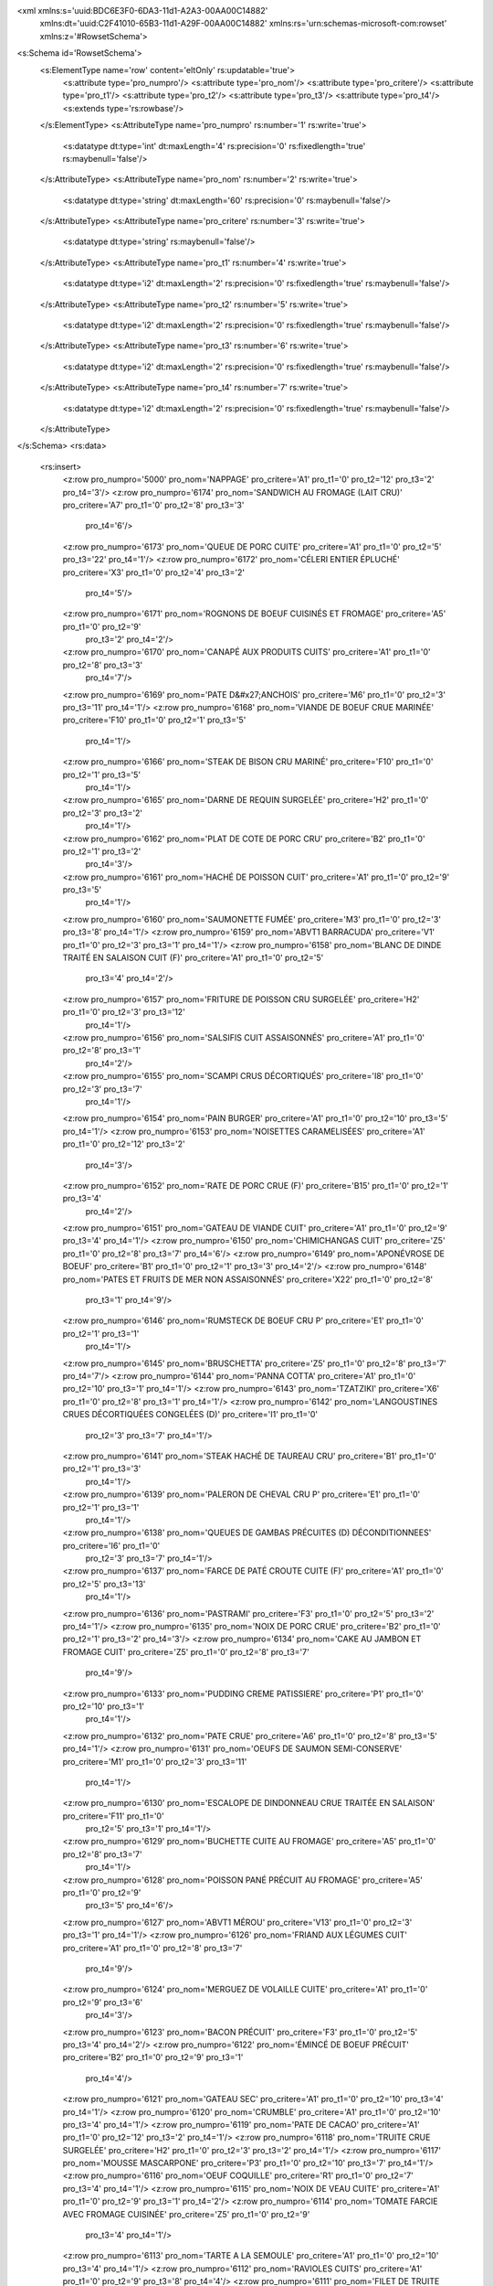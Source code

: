 <xml xmlns:s='uuid:BDC6E3F0-6DA3-11d1-A2A3-00AA00C14882'
	xmlns:dt='uuid:C2F41010-65B3-11d1-A29F-00AA00C14882'
	xmlns:rs='urn:schemas-microsoft-com:rowset'
	xmlns:z='#RowsetSchema'>
<s:Schema id='RowsetSchema'>
	<s:ElementType name='row' content='eltOnly' rs:updatable='true'>
		<s:attribute type='pro_numpro'/>
		<s:attribute type='pro_nom'/>
		<s:attribute type='pro_critere'/>
		<s:attribute type='pro_t1'/>
		<s:attribute type='pro_t2'/>
		<s:attribute type='pro_t3'/>
		<s:attribute type='pro_t4'/>
		<s:extends type='rs:rowbase'/>
	</s:ElementType>
	<s:AttributeType name='pro_numpro' rs:number='1' rs:write='true'>
		<s:datatype dt:type='int' dt:maxLength='4' rs:precision='0' rs:fixedlength='true' rs:maybenull='false'/>
	</s:AttributeType>
	<s:AttributeType name='pro_nom' rs:number='2' rs:write='true'>
		<s:datatype dt:type='string' dt:maxLength='60' rs:precision='0' rs:maybenull='false'/>
	</s:AttributeType>
	<s:AttributeType name='pro_critere' rs:number='3' rs:write='true'>
		<s:datatype dt:type='string' rs:maybenull='false'/>
	</s:AttributeType>
	<s:AttributeType name='pro_t1' rs:number='4' rs:write='true'>
		<s:datatype dt:type='i2' dt:maxLength='2' rs:precision='0' rs:fixedlength='true' rs:maybenull='false'/>
	</s:AttributeType>
	<s:AttributeType name='pro_t2' rs:number='5' rs:write='true'>
		<s:datatype dt:type='i2' dt:maxLength='2' rs:precision='0' rs:fixedlength='true' rs:maybenull='false'/>
	</s:AttributeType>
	<s:AttributeType name='pro_t3' rs:number='6' rs:write='true'>
		<s:datatype dt:type='i2' dt:maxLength='2' rs:precision='0' rs:fixedlength='true' rs:maybenull='false'/>
	</s:AttributeType>
	<s:AttributeType name='pro_t4' rs:number='7' rs:write='true'>
		<s:datatype dt:type='i2' dt:maxLength='2' rs:precision='0' rs:fixedlength='true' rs:maybenull='false'/>
	</s:AttributeType>
</s:Schema>
<rs:data>
	<rs:insert>
		<z:row pro_numpro='5000' pro_nom='NAPPAGE' pro_critere='A1' pro_t1='0' pro_t2='12' pro_t3='2' pro_t4='3'/>
		<z:row pro_numpro='6174' pro_nom='SANDWICH AU FROMAGE (LAIT CRU)' pro_critere='A7' pro_t1='0' pro_t2='8' pro_t3='3'
			 pro_t4='6'/>
		<z:row pro_numpro='6173' pro_nom='QUEUE DE PORC CUITE' pro_critere='A1' pro_t1='0' pro_t2='5' pro_t3='22' pro_t4='1'/>
		<z:row pro_numpro='6172' pro_nom='CÉLERI ENTIER ÉPLUCHÉ' pro_critere='X3' pro_t1='0' pro_t2='4' pro_t3='2'
			 pro_t4='5'/>
		<z:row pro_numpro='6171' pro_nom='ROGNONS DE BOEUF CUISINÉS ET FROMAGE' pro_critere='A5' pro_t1='0' pro_t2='9'
			 pro_t3='2' pro_t4='2'/>
		<z:row pro_numpro='6170' pro_nom='CANAPÉ AUX PRODUITS CUITS' pro_critere='A1' pro_t1='0' pro_t2='8' pro_t3='3'
			 pro_t4='7'/>
		<z:row pro_numpro='6169' pro_nom='PATE D&#x27;ANCHOIS' pro_critere='M6' pro_t1='0' pro_t2='3' pro_t3='11' pro_t4='1'/>
		<z:row pro_numpro='6168' pro_nom='VIANDE DE BOEUF CRUE MARINÉE' pro_critere='F10' pro_t1='0' pro_t2='1' pro_t3='5'
			 pro_t4='1'/>
		<z:row pro_numpro='6166' pro_nom='STEAK DE BISON CRU MARINÉ' pro_critere='F10' pro_t1='0' pro_t2='1' pro_t3='5'
			 pro_t4='1'/>
		<z:row pro_numpro='6165' pro_nom='DARNE DE REQUIN SURGELÉE' pro_critere='H2' pro_t1='0' pro_t2='3' pro_t3='2'
			 pro_t4='1'/>
		<z:row pro_numpro='6162' pro_nom='PLAT DE COTE DE PORC CRU' pro_critere='B2' pro_t1='0' pro_t2='1' pro_t3='2'
			 pro_t4='3'/>
		<z:row pro_numpro='6161' pro_nom='HACHÉ DE POISSON CUIT' pro_critere='A1' pro_t1='0' pro_t2='9' pro_t3='5'
			 pro_t4='1'/>
		<z:row pro_numpro='6160' pro_nom='SAUMONETTE FUMÉE' pro_critere='M3' pro_t1='0' pro_t2='3' pro_t3='8' pro_t4='1'/>
		<z:row pro_numpro='6159' pro_nom='ABVT1 BARRACUDA' pro_critere='V1' pro_t1='0' pro_t2='3' pro_t3='1' pro_t4='1'/>
		<z:row pro_numpro='6158' pro_nom='BLANC DE DINDE TRAITÉ EN SALAISON CUIT (F)' pro_critere='A1' pro_t1='0' pro_t2='5'
			 pro_t3='4' pro_t4='2'/>
		<z:row pro_numpro='6157' pro_nom='FRITURE DE POISSON CRU SURGELÉE' pro_critere='H2' pro_t1='0' pro_t2='3' pro_t3='12'
			 pro_t4='1'/>
		<z:row pro_numpro='6156' pro_nom='SALSIFIS CUIT ASSAISONNÉS' pro_critere='A1' pro_t1='0' pro_t2='8' pro_t3='1'
			 pro_t4='2'/>
		<z:row pro_numpro='6155' pro_nom='SCAMPI CRUS DÉCORTIQUÉS' pro_critere='I8' pro_t1='0' pro_t2='3' pro_t3='7'
			 pro_t4='1'/>
		<z:row pro_numpro='6154' pro_nom='PAIN BURGER' pro_critere='A1' pro_t1='0' pro_t2='10' pro_t3='5' pro_t4='1'/>
		<z:row pro_numpro='6153' pro_nom='NOISETTES CARAMELISÉES' pro_critere='A1' pro_t1='0' pro_t2='12' pro_t3='2'
			 pro_t4='3'/>
		<z:row pro_numpro='6152' pro_nom='RATE DE PORC CRUE (F)' pro_critere='B15' pro_t1='0' pro_t2='1' pro_t3='4'
			 pro_t4='2'/>
		<z:row pro_numpro='6151' pro_nom='GATEAU DE VIANDE CUIT' pro_critere='A1' pro_t1='0' pro_t2='9' pro_t3='4' pro_t4='1'/>
		<z:row pro_numpro='6150' pro_nom='CHIMICHANGAS CUIT' pro_critere='Z5' pro_t1='0' pro_t2='8' pro_t3='7' pro_t4='6'/>
		<z:row pro_numpro='6149' pro_nom='APONÉVROSE DE BOEUF' pro_critere='B1' pro_t1='0' pro_t2='1' pro_t3='3' pro_t4='2'/>
		<z:row pro_numpro='6148' pro_nom='PATES ET FRUITS DE MER NON ASSAISONNÉS' pro_critere='X22' pro_t1='0' pro_t2='8'
			 pro_t3='1' pro_t4='9'/>
		<z:row pro_numpro='6146' pro_nom='RUMSTECK DE BOEUF CRU P' pro_critere='E1' pro_t1='0' pro_t2='1' pro_t3='1'
			 pro_t4='1'/>
		<z:row pro_numpro='6145' pro_nom='BRUSCHETTA' pro_critere='Z5' pro_t1='0' pro_t2='8' pro_t3='7' pro_t4='7'/>
		<z:row pro_numpro='6144' pro_nom='PANNA COTTA' pro_critere='A1' pro_t1='0' pro_t2='10' pro_t3='1' pro_t4='1'/>
		<z:row pro_numpro='6143' pro_nom='TZATZIKI' pro_critere='X6' pro_t1='0' pro_t2='8' pro_t3='1' pro_t4='1'/>
		<z:row pro_numpro='6142' pro_nom='LANGOUSTINES CRUES DÉCORTIQUÉES CONGELÉES (D)' pro_critere='I1' pro_t1='0'
			 pro_t2='3' pro_t3='7' pro_t4='1'/>
		<z:row pro_numpro='6141' pro_nom='STEAK HACHÉ DE TAUREAU CRU' pro_critere='B1' pro_t1='0' pro_t2='1' pro_t3='3'
			 pro_t4='1'/>
		<z:row pro_numpro='6139' pro_nom='PALERON DE CHEVAL CRU P' pro_critere='E1' pro_t1='0' pro_t2='1' pro_t3='1'
			 pro_t4='1'/>
		<z:row pro_numpro='6138' pro_nom='QUEUES DE GAMBAS PRÉCUITES (D) DÉCONDITIONNEES' pro_critere='I6' pro_t1='0'
			 pro_t2='3' pro_t3='7' pro_t4='1'/>
		<z:row pro_numpro='6137' pro_nom='FARCE DE PATÉ CROUTE CUITE (F)' pro_critere='A1' pro_t1='0' pro_t2='5' pro_t3='13'
			 pro_t4='1'/>
		<z:row pro_numpro='6136' pro_nom='PASTRAMI' pro_critere='F3' pro_t1='0' pro_t2='5' pro_t3='2' pro_t4='1'/>
		<z:row pro_numpro='6135' pro_nom='NOIX DE PORC CRUE' pro_critere='B2' pro_t1='0' pro_t2='1' pro_t3='2' pro_t4='3'/>
		<z:row pro_numpro='6134' pro_nom='CAKE AU JAMBON ET FROMAGE CUIT' pro_critere='Z5' pro_t1='0' pro_t2='8' pro_t3='7'
			 pro_t4='9'/>
		<z:row pro_numpro='6133' pro_nom='PUDDING CREME PATISSIERE' pro_critere='P1' pro_t1='0' pro_t2='10' pro_t3='1'
			 pro_t4='1'/>
		<z:row pro_numpro='6132' pro_nom='PATE CRUE' pro_critere='A6' pro_t1='0' pro_t2='8' pro_t3='5' pro_t4='1'/>
		<z:row pro_numpro='6131' pro_nom='OEUFS DE SAUMON SEMI-CONSERVE' pro_critere='M1' pro_t1='0' pro_t2='3' pro_t3='11'
			 pro_t4='1'/>
		<z:row pro_numpro='6130' pro_nom='ESCALOPE DE DINDONNEAU CRUE TRAITÉE EN SALAISON' pro_critere='F11' pro_t1='0'
			 pro_t2='5' pro_t3='1' pro_t4='1'/>
		<z:row pro_numpro='6129' pro_nom='BUCHETTE CUITE AU FROMAGE' pro_critere='A5' pro_t1='0' pro_t2='8' pro_t3='7'
			 pro_t4='1'/>
		<z:row pro_numpro='6128' pro_nom='POISSON PANÉ PRÉCUIT AU FROMAGE' pro_critere='A5' pro_t1='0' pro_t2='9'
			 pro_t3='5' pro_t4='6'/>
		<z:row pro_numpro='6127' pro_nom='ABVT1 MÉROU' pro_critere='V13' pro_t1='0' pro_t2='3' pro_t3='1' pro_t4='1'/>
		<z:row pro_numpro='6126' pro_nom='FRIAND AUX LÉGUMES CUIT' pro_critere='A1' pro_t1='0' pro_t2='8' pro_t3='7'
			 pro_t4='9'/>
		<z:row pro_numpro='6124' pro_nom='MERGUEZ DE VOLAILLE CUITE' pro_critere='A1' pro_t1='0' pro_t2='9' pro_t3='6'
			 pro_t4='3'/>
		<z:row pro_numpro='6123' pro_nom='BACON PRÉCUIT' pro_critere='F3' pro_t1='0' pro_t2='5' pro_t3='4' pro_t4='2'/>
		<z:row pro_numpro='6122' pro_nom='ÉMINCÉ DE BOEUF PRÉCUIT' pro_critere='B2' pro_t1='0' pro_t2='9' pro_t3='1'
			 pro_t4='4'/>
		<z:row pro_numpro='6121' pro_nom='GATEAU SEC' pro_critere='A1' pro_t1='0' pro_t2='10' pro_t3='4' pro_t4='1'/>
		<z:row pro_numpro='6120' pro_nom='CRUMBLE' pro_critere='A1' pro_t1='0' pro_t2='10' pro_t3='4' pro_t4='1'/>
		<z:row pro_numpro='6119' pro_nom='PATE DE CACAO' pro_critere='A1' pro_t1='0' pro_t2='12' pro_t3='2' pro_t4='1'/>
		<z:row pro_numpro='6118' pro_nom='TRUITE CRUE SURGELÉE' pro_critere='H2' pro_t1='0' pro_t2='3' pro_t3='2' pro_t4='1'/>
		<z:row pro_numpro='6117' pro_nom='MOUSSE MASCARPONE' pro_critere='P3' pro_t1='0' pro_t2='10' pro_t3='7' pro_t4='1'/>
		<z:row pro_numpro='6116' pro_nom='OEUF COQUILLE' pro_critere='R1' pro_t1='0' pro_t2='7' pro_t3='4' pro_t4='1'/>
		<z:row pro_numpro='6115' pro_nom='NOIX DE VEAU CUITE' pro_critere='A1' pro_t1='0' pro_t2='9' pro_t3='1' pro_t4='2'/>
		<z:row pro_numpro='6114' pro_nom='TOMATE FARCIE AVEC FROMAGE CUISINÉE' pro_critere='Z5' pro_t1='0' pro_t2='9'
			 pro_t3='4' pro_t4='1'/>
		<z:row pro_numpro='6113' pro_nom='TARTE A LA SEMOULE' pro_critere='A1' pro_t1='0' pro_t2='10' pro_t3='4' pro_t4='1'/>
		<z:row pro_numpro='6112' pro_nom='RAVIOLES CUITS' pro_critere='A1' pro_t1='0' pro_t2='9' pro_t3='8' pro_t4='4'/>
		<z:row pro_numpro='6111' pro_nom='FILET DE TRUITE CRU MARINÉ' pro_critere='J1' pro_t1='0' pro_t2='3' pro_t3='8'
			 pro_t4='1'/>
		<z:row pro_numpro='6106' pro_nom='MOUSSE DE LÉGUMES CRUS' pro_critere='X6' pro_t1='0' pro_t2='8' pro_t3='1'
			 pro_t4='18'/>
		<z:row pro_numpro='6105' pro_nom='CREVETTES CRUES CONGELÉES' pro_critere='I6' pro_t1='0' pro_t2='3' pro_t3='7'
			 pro_t4='1'/>
		<z:row pro_numpro='6104' pro_nom='FILET DE POISSON CRU MARINÉ' pro_critere='J1' pro_t1='0' pro_t2='3' pro_t3='8'
			 pro_t4='1'/>
		<z:row pro_numpro='6102' pro_nom='OLIVES NOIRES' pro_critere='A5' pro_t1='0' pro_t2='12' pro_t3='1' pro_t4='3'/>
		<z:row pro_numpro='6101' pro_nom='AVOCAT AU POISSON MAYONNAISE' pro_critere='A1' pro_t1='0' pro_t2='8' pro_t3='1'
			 pro_t4='13'/>
		<z:row pro_numpro='6100' pro_nom='CIBOULETTE SURGELÉE' pro_critere='U2' pro_t1='0' pro_t2='4' pro_t3='2' pro_t4='4'/>
		<z:row pro_numpro='6099' pro_nom='ABVT1 PERCHE' pro_critere='V13' pro_t1='0' pro_t2='3' pro_t3='1' pro_t4='1'/>
		<z:row pro_numpro='6098' pro_nom='ABVT1 GARDON' pro_critere='V13' pro_t1='0' pro_t2='3' pro_t3='1' pro_t4='1'/>
		<z:row pro_numpro='6097' pro_nom='GRAS DE BOEUF CRU' pro_critere='B2' pro_t1='0' pro_t2='1' pro_t3='2' pro_t4='1'/>
		<z:row pro_numpro='6096' pro_nom='TARTELETTE AUX MARRONS' pro_critere='A1' pro_t1='0' pro_t2='10' pro_t3='4'
			 pro_t4='1'/>
		<z:row pro_numpro='6095' pro_nom='ABVT1 FILET DE SAINT PIERRE' pro_critere='V13' pro_t1='0' pro_t2='3' pro_t3='3'
			 pro_t4='2'/>
		<z:row pro_numpro='6093' pro_nom='FILET DE SAINT PIERRE FRAIS' pro_critere='J1' pro_t1='0' pro_t2='3' pro_t3='3'
			 pro_t4='1'/>
		<z:row pro_numpro='6092' pro_nom='RILLETTES DE CANARD (F)' pro_critere='A1' pro_t1='0' pro_t2='5' pro_t3='9'
			 pro_t4='1'/>
		<z:row pro_numpro='6091' pro_nom='TOURNEDOS DE POISSON FRAIS' pro_critere='J1' pro_t1='0' pro_t2='3' pro_t3='3'
			 pro_t4='1'/>
		<z:row pro_numpro='6090' pro_nom='PROFITEROLES CHANTILLY (S)' pro_critere='P1' pro_t1='0' pro_t2='10' pro_t3='2'
			 pro_t4='1'/>
		<z:row pro_numpro='6089' pro_nom='MAROILLES AU LAIT CRU' pro_critere='P4' pro_t1='0' pro_t2='6' pro_t3='7' pro_t4='1'/>
		<z:row pro_numpro='6088' pro_nom='ASPIC DE VOLAILLE' pro_critere='A1' pro_t1='0' pro_t2='8' pro_t3='2' pro_t4='1'/>
		<z:row pro_numpro='6087' pro_nom='BROUSSE' pro_critere='P4' pro_t1='0' pro_t2='6' pro_t3='11' pro_t4='1'/>
		<z:row pro_numpro='6086' pro_nom='COULOMMIERS AU LAIT CRU' pro_critere='P4' pro_t1='0' pro_t2='6' pro_t3='7'
			 pro_t4='1'/>
		<z:row pro_numpro='6085' pro_nom='SAUTÉ DE PORC SAUMURÉ CRU' pro_critere='F3' pro_t1='0' pro_t2='5' pro_t3='1'
			 pro_t4='1'/>
		<z:row pro_numpro='6083' pro_nom='BLANC DE VOLAILLE CUIT' pro_critere='A1' pro_t1='0' pro_t2='9' pro_t3='3'
			 pro_t4='1'/>
		<z:row pro_numpro='6082' pro_nom='POT AU FEU DE LA MER CUIT' pro_critere='A1' pro_t1='0' pro_t2='9' pro_t3='5'
			 pro_t4='2'/>
		<z:row pro_numpro='6081' pro_nom='CREVETTES CUITES FROIDES' pro_critere='I2' pro_t1='0' pro_t2='8' pro_t3='10'
			 pro_t4='1'/>
		<z:row pro_numpro='6080' pro_nom='BOUDIN DE SAUMON' pro_critere='A1' pro_t1='0' pro_t2='5' pro_t3='19' pro_t4='1'/>
		<z:row pro_numpro='6078' pro_nom='PELARDON AU LAIT PASTEURISÉ' pro_critere='O7' pro_t1='0' pro_t2='6' pro_t3='7'
			 pro_t4='2'/>
		<z:row pro_numpro='6077' pro_nom='POMMES DE TERRE ET FILET DE HARENG FUMÉ NON ASSAISONNÉS' pro_critere='X22'
			 pro_t1='0' pro_t2='8' pro_t3='1' pro_t4='13'/>
		<z:row pro_numpro='6076' pro_nom='ABVT5 CREVETTES' pro_critere='V5' pro_t1='0' pro_t2='3' pro_t3='7' pro_t4='1'/>
		<z:row pro_numpro='6075' pro_nom='POINTE DE PORC CRUE' pro_critere='B2' pro_t1='0' pro_t2='1' pro_t3='2' pro_t4='3'/>
		<z:row pro_numpro='6074' pro_nom='RAGOUT D&#x27;AGNEAU CRU' pro_critere='B2' pro_t1='0' pro_t2='1' pro_t3='2'
			 pro_t4='4'/>
		<z:row pro_numpro='6073' pro_nom='RAVIOLIS CUISINÉS' pro_critere='A1' pro_t1='0' pro_t2='9' pro_t3='8' pro_t4='4'/>
		<z:row pro_numpro='6072' pro_nom='ENDIVE CUITE NON ASSAISONNÉE' pro_critere='A1' pro_t1='0' pro_t2='8' pro_t3='1'
			 pro_t4='2'/>
		<z:row pro_numpro='6071' pro_nom='OEUF DUR ET CREVETTE MAYONNAISE' pro_critere='A1' pro_t1='0' pro_t2='8' pro_t3='1'
			 pro_t4='15'/>
		<z:row pro_numpro='6070' pro_nom='HAMBURGER DE BOEUF CRU' pro_critere='B1' pro_t1='0' pro_t2='1' pro_t3='3'
			 pro_t4='2'/>
		<z:row pro_numpro='6069' pro_nom='FRAISE DE VEAU CRUE' pro_critere='B2' pro_t1='0' pro_t2='1' pro_t3='4' pro_t4='1'/>
		<z:row pro_numpro='6068' pro_nom='FARCE PRÉCUITE' pro_critere='F4' pro_t1='0' pro_t2='9' pro_t3='6' pro_t4='1'/>
		<z:row pro_numpro='6067' pro_nom='CREVETTES CUISINÉE' pro_critere='A1' pro_t1='0' pro_t2='9' pro_t3='5' pro_t4='3'/>
		<z:row pro_numpro='6066' pro_nom='GRATIN DE VOLAILLE CUISINÉ' pro_critere='Z5' pro_t1='0' pro_t2='9' pro_t3='3'
			 pro_t4='2'/>
		<z:row pro_numpro='6063' pro_nom='ROTI DE PORC AVEC FROMAGE CUIT' pro_critere='Z5' pro_t1='0' pro_t2='9' pro_t3='1'
			 pro_t4='2'/>
		<z:row pro_numpro='6060' pro_nom='OSSO BUCCO DE PORC CRU' pro_critere='B2' pro_t1='0' pro_t2='1' pro_t3='2'
			 pro_t4='3'/>
		<z:row pro_numpro='6059' pro_nom='BUCHE GANACHE' pro_critere='P1' pro_t1='0' pro_t2='10' pro_t3='3' pro_t4='1'/>
		<z:row pro_numpro='6058' pro_nom='COEUR D&#x27;ARTICHAUT SURGELÉ' pro_critere='U2' pro_t1='0' pro_t2='4' pro_t3='2'
			 pro_t4='1'/>
		<z:row pro_numpro='6057' pro_nom='CROUSTADE D&#x27;ANDOUILLETTE CUITE' pro_critere='A1' pro_t1='0' pro_t2='8'
			 pro_t3='7' pro_t4='4'/>
		<z:row pro_numpro='6055' pro_nom='SAUCISSE FUMÉE PRÉCUITE' pro_critere='F18' pro_t1='0' pro_t2='9' pro_t3='6'
			 pro_t4='7'/>
		<z:row pro_numpro='6054' pro_nom='ASPIC AUX FRUITS DE MER' pro_critere='A1' pro_t1='0' pro_t2='8' pro_t3='2'
			 pro_t4='1'/>
		<z:row pro_numpro='6053' pro_nom='MAGRET D&#x27;OIE CUISINÉ' pro_critere='A1' pro_t1='0' pro_t2='9' pro_t3='3'
			 pro_t4='2'/>
		<z:row pro_numpro='6052' pro_nom='VIANDE HACHÉE DE PORC PANÉE CUITE' pro_critere='A1' pro_t1='0' pro_t2='9'
			 pro_t3='4' pro_t4='1'/>
		<z:row pro_numpro='6051' pro_nom='ACRAS DE MORUE CUITS' pro_critere='A1' pro_t1='0' pro_t2='8' pro_t3='7' pro_t4='6'/>
		<z:row pro_numpro='6050' pro_nom='PAVÉ DE BICHE CUIT' pro_critere='A1' pro_t1='0' pro_t2='9' pro_t3='3' pro_t4='1'/>
		<z:row pro_numpro='6049' pro_nom='TARTE AUX AMANDES' pro_critere='A1' pro_t1='0' pro_t2='10' pro_t3='4' pro_t4='1'/>
		<z:row pro_numpro='6048' pro_nom='SAMBOS CUITS' pro_critere='A1' pro_t1='0' pro_t2='8' pro_t3='7' pro_t4='6'/>
		<z:row pro_numpro='6047' pro_nom='RUMSTECK DE BOEUF CRU' pro_critere='B2' pro_t1='0' pro_t2='1' pro_t3='2' pro_t4='1'/>
		<z:row pro_numpro='6043' pro_nom='FROMAGE FRAIS PASTEURISÉ (F)' pro_critere='O11' pro_t1='0' pro_t2='6' pro_t3='6'
			 pro_t4='2'/>
		<z:row pro_numpro='6042' pro_nom='DÉCOUPE DE SANGLIER CRUE' pro_critere='B2' pro_t1='0' pro_t2='2' pro_t3='4'
			 pro_t4='2'/>
		<z:row pro_numpro='6040' pro_nom='DÉCOUPE DE BICHE CRUE' pro_critere='B2' pro_t1='0' pro_t2='2' pro_t3='4'
			 pro_t4='2'/>
		<z:row pro_numpro='6039' pro_nom='DÉCOUPE DE CERF CRUE' pro_critere='B2' pro_t1='0' pro_t2='2' pro_t3='4' pro_t4='2'/>
		<z:row pro_numpro='6036' pro_nom='BEIGNET DE MOULES PRÉCUIT PANÉ' pro_critere='A1' pro_t1='0' pro_t2='8' pro_t3='7'
			 pro_t4='5'/>
		<z:row pro_numpro='6035' pro_nom='POIVRONS CUITS NON ASSAISONNÉS' pro_critere='A1' pro_t1='0' pro_t2='8' pro_t3='1'
			 pro_t4='2'/>
		<z:row pro_numpro='6034' pro_nom='FONDANT CREME AU BEURRE' pro_critere='P1' pro_t1='0' pro_t2='10' pro_t3='3'
			 pro_t4='1'/>
		<z:row pro_numpro='6033' pro_nom='HADDOCK MARINÉ' pro_critere='M3' pro_t1='0' pro_t2='3' pro_t3='8' pro_t4='1'/>
		<z:row pro_numpro='6031' pro_nom='FROMAGE A PATE PRESSÉE NC DE CHEVRE AU LAIT CRU' pro_critere='P4' pro_t1='0'
			 pro_t2='6' pro_t3='9' pro_t4='1'/>
		<z:row pro_numpro='6030' pro_nom='VACHERIN GLACÉ (F)' pro_critere='O15' pro_t1='0' pro_t2='10' pro_t3='6' pro_t4='1'/>
		<z:row pro_numpro='6029' pro_nom='BALLOTTINE DE GIBIER (D)' pro_critere='A5' pro_t1='0' pro_t2='5' pro_t3='12'
			 pro_t4='2'/>
		<z:row pro_numpro='6028' pro_nom='FILET DE POISSON PANÉ SURGELÉ' pro_critere='H2' pro_t1='0' pro_t2='3' pro_t3='3'
			 pro_t4='4'/>
		<z:row pro_numpro='6027' pro_nom='POULET AU FROMAGE ROTI' pro_critere='Z5' pro_t1='0' pro_t2='9' pro_t3='3'
			 pro_t4='1'/>
		<z:row pro_numpro='6026' pro_nom='ROTI DE DINDE FARCI CUIT' pro_critere='A2' pro_t1='0' pro_t2='9' pro_t3='3'
			 pro_t4='1'/>
		<z:row pro_numpro='6025' pro_nom='AMANDIER' pro_critere='P1' pro_t1='0' pro_t2='10' pro_t3='7' pro_t4='1'/>
		<z:row pro_numpro='6024' pro_nom='PONT L&#x27;ÉVEQUE AU LAIT PASTEURISÉ' pro_critere='O7' pro_t1='0' pro_t2='6'
			 pro_t3='7' pro_t4='2'/>
		<z:row pro_numpro='6023' pro_nom='ABVT1 PAVÉ DE SAUMON' pro_critere='V14' pro_t1='0' pro_t2='3' pro_t3='3'
			 pro_t4='2'/>
		<z:row pro_numpro='6022' pro_nom='ABVT1 BAR' pro_critere='V13' pro_t1='0' pro_t2='3' pro_t3='1' pro_t4='1'/>
		<z:row pro_numpro='6020' pro_nom='SAUTÉ DE CERF CUISINÉ' pro_critere='A1' pro_t1='0' pro_t2='9' pro_t3='3'
			 pro_t4='2'/>
		<z:row pro_numpro='6019' pro_nom='SAUTÉ DE BICHE CUISINÉ' pro_critere='A1' pro_t1='0' pro_t2='9' pro_t3='3'
			 pro_t4='2'/>
		<z:row pro_numpro='6017' pro_nom='BUCHETTE CREME CHANTILLY S' pro_critere='P1' pro_t1='0' pro_t2='10' pro_t3='2'
			 pro_t4='1'/>
		<z:row pro_numpro='6016' pro_nom='MÉDAILLON DE POISSON CUIT' pro_critere='A1' pro_t1='0' pro_t2='9' pro_t3='5'
			 pro_t4='1'/>
		<z:row pro_numpro='6015' pro_nom='FROMAGE FRAIS DE CHEVRE AU LAIT CRU' pro_critere='P4' pro_t1='0' pro_t2='6'
			 pro_t3='6' pro_t4='1'/>
		<z:row pro_numpro='6014' pro_nom='TRUFFE AU CHOCOLAT' pro_critere='P1' pro_t1='0' pro_t2='10' pro_t3='7' pro_t4='1'/>
		<z:row pro_numpro='6011' pro_nom='CORNET DE MOUSSE DE FOIE EN GELÉE' pro_critere='A5' pro_t1='0' pro_t2='8'
			 pro_t3='2' pro_t4='1'/>
		<z:row pro_numpro='6010' pro_nom='STEAK HACHÉ DE CHEVAL CRU' pro_critere='B1' pro_t1='0' pro_t2='1' pro_t3='3'
			 pro_t4='1'/>
		<z:row pro_numpro='6009' pro_nom='GÉNOISE A LA MOUSSE AU CHOCOLAT' pro_critere='P1' pro_t1='0' pro_t2='10'
			 pro_t3='2' pro_t4='4'/>
		<z:row pro_numpro='6008' pro_nom='HOT DOG AVEC FROMAGE, A CUIRE' pro_critere='A5' pro_t1='0' pro_t2='8' pro_t3='7'
			 pro_t4='4'/>
		<z:row pro_numpro='6007' pro_nom='SAUMON FARCI CUIT' pro_critere='A1' pro_t1='0' pro_t2='5' pro_t3='19' pro_t4='1'/>
		<z:row pro_numpro='6006' pro_nom='FRICADELLES CUISINÉES' pro_critere='A1' pro_t1='0' pro_t2='9' pro_t3='6'
			 pro_t4='1'/>
		<z:row pro_numpro='6005' pro_nom='BEIGNET NATURE CUIT' pro_critere='A1' pro_t1='0' pro_t2='10' pro_t3='5' pro_t4='1'/>
		<z:row pro_numpro='6004' pro_nom='RIS D&#x27;AGNEAU CUISINÉS' pro_critere='A1' pro_t1='0' pro_t2='9' pro_t3='2'
			 pro_t4='2'/>
		<z:row pro_numpro='6003' pro_nom='COULIS DE TOMATE CRU &#x22;MAISON&#x22;' pro_critere='X3' pro_t1='0' pro_t2='8'
			 pro_t3='8' pro_t4='1'/>
		<z:row pro_numpro='6002' pro_nom='MIXÉ DE LÉGUMES CUISINÉ' pro_critere='A1' pro_t1='0' pro_t2='9' pro_t3='8'
			 pro_t4='2'/>
		<z:row pro_numpro='6001' pro_nom='FILET DE SAUMON CUISINÉ' pro_critere='A1' pro_t1='0' pro_t2='9' pro_t3='5'
			 pro_t4='2'/>
		<z:row pro_numpro='6000' pro_nom='TRIPES MODE (F)' pro_critere='A1' pro_t1='0' pro_t2='5' pro_t3='15' pro_t4='1'/>
		<z:row pro_numpro='5999' pro_nom='PATES ET POISSON CUIT EN SALADE' pro_critere='X22' pro_t1='0' pro_t2='8' pro_t3='1'
			 pro_t4='9'/>
		<z:row pro_numpro='5998' pro_nom='PIED DE PORC CUIT (F)' pro_critere='A1' pro_t1='0' pro_t2='5' pro_t3='14'
			 pro_t4='1'/>
		<z:row pro_numpro='5997' pro_nom='RIZ CUIT EN SALADE' pro_critere='X4' pro_t1='0' pro_t2='8' pro_t3='1' pro_t4='9'/>
		<z:row pro_numpro='5996' pro_nom='BLANC DE POULET CUIT FROID' pro_critere='A1' pro_t1='0' pro_t2='8' pro_t3='9'
			 pro_t4='3'/>
		<z:row pro_numpro='5995' pro_nom='STICK DE POISSON PANE PRÉCUIT' pro_critere='A1' pro_t1='0' pro_t2='9' pro_t3='5'
			 pro_t4='6'/>
		<z:row pro_numpro='5994' pro_nom='GÉSIERS DE CANARD CONFITS (D)' pro_critere='A5' pro_t1='0' pro_t2='5' pro_t3='9'
			 pro_t4='1'/>
		<z:row pro_numpro='5993' pro_nom='PIED DE VEAU CRU' pro_critere='B2' pro_t1='0' pro_t2='1' pro_t3='4' pro_t4='1'/>
		<z:row pro_numpro='5991' pro_nom='FILET DE GRENADIER SURGELÉ' pro_critere='H2' pro_t1='0' pro_t2='3' pro_t3='3'
			 pro_t4='1'/>
		<z:row pro_numpro='5990' pro_nom='PAVÉ DE BOEUF CRU' pro_critere='B2' pro_t1='0' pro_t2='1' pro_t3='2' pro_t4='1'/>
		<z:row pro_numpro='5989' pro_nom='BOUDIN DE VIANDE (D)' pro_critere='A5' pro_t1='0' pro_t2='5' pro_t3='16' pro_t4='1'/>
		<z:row pro_numpro='5988' pro_nom='POLJEVLEESCH EN GELÉE' pro_critere='A1' pro_t1='0' pro_t2='8' pro_t3='9'
			 pro_t4='2'/>
		<z:row pro_numpro='5986' pro_nom='FILET DE POISSON FRAIS PANÉ' pro_critere='J1' pro_t1='0' pro_t2='3' pro_t3='3'
			 pro_t4='1'/>
		<z:row pro_numpro='5985' pro_nom='OEUF MIMOSA' pro_critere='A1' pro_t1='0' pro_t2='8' pro_t3='1' pro_t4='15'/>
		<z:row pro_numpro='5984' pro_nom='CARRÉ AU POMMES' pro_critere='A1' pro_t1='0' pro_t2='10' pro_t3='4' pro_t4='1'/>
		<z:row pro_numpro='5983' pro_nom='FONDS D&#x27;ARTICHAUTS CUITS NON ASSAISONNÉS' pro_critere='A1' pro_t1='0'
			 pro_t2='8' pro_t3='1' pro_t4='2'/>
		<z:row pro_numpro='5982' pro_nom='TOURNEDOS DE POISSON HACHÉ FRAIS' pro_critere='J2' pro_t1='0' pro_t2='3'
			 pro_t3='4' pro_t4='1'/>
		<z:row pro_numpro='5981' pro_nom='SAUCISSON CUIT FUMÉ (D)' pro_critere='A5' pro_t1='0' pro_t2='5' pro_t3='8'
			 pro_t4='1'/>
		<z:row pro_numpro='5980' pro_nom='NAVARIN DE MOUTON CRU' pro_critere='B2' pro_t1='0' pro_t2='1' pro_t3='2' pro_t4='4'/>
		<z:row pro_numpro='5978' pro_nom='ONGLET DE VEAU CRU' pro_critere='B2' pro_t1='0' pro_t2='1' pro_t3='2' pro_t4='2'/>
		<z:row pro_numpro='5977' pro_nom='APPAREIL A FLAMMICHE CUISINÉ' pro_critere='A1' pro_t1='0' pro_t2='9' pro_t3='9'
			 pro_t4='3'/>
		<z:row pro_numpro='5976' pro_nom='LAPIN ENTIER CRU' pro_critere='D2' pro_t1='0' pro_t2='2' pro_t3='2' pro_t4='1'/>
		<z:row pro_numpro='5975' pro_nom='CRUDITÉS ET SURIMI EN SALADE' pro_critere='X24' pro_t1='0' pro_t2='8' pro_t3='1'
			 pro_t4='6'/>
		<z:row pro_numpro='5974' pro_nom='POMMES DE TERRE ET ANCHOIS EN SALADE' pro_critere='X22' pro_t1='0' pro_t2='8'
			 pro_t3='1' pro_t4='13'/>
		<z:row pro_numpro='5973' pro_nom='BOUDIN DE VOLAILLE CUISINÉ' pro_critere='A1' pro_t1='0' pro_t2='9' pro_t3='3'
			 pro_t4='2'/>
		<z:row pro_numpro='5972' pro_nom='ABVT1 THON ENTIER' pro_critere='V14' pro_t1='0' pro_t2='3' pro_t3='1' pro_t4='1'/>
		<z:row pro_numpro='5971' pro_nom='SABLÉ CUIT' pro_critere='A1' pro_t1='0' pro_t2='10' pro_t3='4' pro_t4='1'/>
		<z:row pro_numpro='5962' pro_nom='MÉLANGE CUIDITÉS CRUDITÉS ET POISSON FUMÉ NON ASSAISONNÉS' pro_critere='X24'
			 pro_t1='0' pro_t2='8' pro_t3='1' pro_t4='13'/>
		<z:row pro_numpro='5961' pro_nom='SAUCE AU FROMAGE BLANC &#x22;MAISON&#x22;' pro_critere='A5' pro_t1='0' pro_t2='8'
			 pro_t3='8' pro_t4='1'/>
		<z:row pro_numpro='5960' pro_nom='TAPENADE PASTEURISÉE' pro_critere='M1' pro_t1='0' pro_t2='12' pro_t3='1'
			 pro_t4='3'/>
		<z:row pro_numpro='5959' pro_nom='BLANC DE DINDE CRU' pro_critere='F1' pro_t1='0' pro_t2='2' pro_t3='3' pro_t4='1'/>
		<z:row pro_numpro='5958' pro_nom='CUIDITÉS ET FROMAGE EN SALADE' pro_critere='X24' pro_t1='0' pro_t2='8' pro_t3='1'
			 pro_t4='8'/>
		<z:row pro_numpro='5957' pro_nom='TRIPES CUISINÉES (F)' pro_critere='A1' pro_t1='0' pro_t2='5' pro_t3='15'
			 pro_t4='1'/>
		<z:row pro_numpro='5956' pro_nom='ESCALOPE DE VOLAILLE AVEC FROMAGE CUISINÉE' pro_critere='Z5' pro_t1='0' pro_t2='9'
			 pro_t3='3' pro_t4='2'/>
		<z:row pro_numpro='5955' pro_nom='PEPPERONI' pro_critere='G1' pro_t1='0' pro_t2='5' pro_t3='7' pro_t4='1'/>
		<z:row pro_numpro='5953' pro_nom='TRIANGLE CHANTILLY S' pro_critere='P1' pro_t1='0' pro_t2='10' pro_t3='2' pro_t4='1'/>
		<z:row pro_numpro='5952' pro_nom='NOIX DE JOUE DE BOEUF CRUE' pro_critere='B2' pro_t1='0' pro_t2='1' pro_t3='2'
			 pro_t4='1'/>
		<z:row pro_numpro='5951' pro_nom='AILE DE RAIE FRAICHE' pro_critere='J1' pro_t1='0' pro_t2='3' pro_t3='2' pro_t4='1'/>
		<z:row pro_numpro='5950' pro_nom='MIGNARDISES CREME PATISSIERE' pro_critere='P1' pro_t1='0' pro_t2='10' pro_t3='1'
			 pro_t4='1'/>
		<z:row pro_numpro='5949' pro_nom='SALAMBO CREME PATISSIERE' pro_critere='P1' pro_t1='0' pro_t2='10' pro_t3='1'
			 pro_t4='1'/>
		<z:row pro_numpro='5948' pro_nom='CORDON BLEU DE JAMBON CUISINÉ' pro_critere='Z5' pro_t1='0' pro_t2='9' pro_t3='6'
			 pro_t4='2'/>
		<z:row pro_numpro='5947' pro_nom='LENTILLES ET CHARCUTERIE CUITE EN SALADE' pro_critere='X22' pro_t1='0' pro_t2='8'
			 pro_t3='1' pro_t4='11'/>
		<z:row pro_numpro='5944' pro_nom='ABVT1 FILET DE SAUMON' pro_critere='V14' pro_t1='0' pro_t2='3' pro_t3='3'
			 pro_t4='2'/>
		<z:row pro_numpro='5943' pro_nom='FORET BLANCHE CREME CHANTILLY S' pro_critere='P1' pro_t1='0' pro_t2='10' pro_t3='2'
			 pro_t4='1'/>
		<z:row pro_numpro='5942' pro_nom='TABOULÉ A LA CHARCUTERIE CUITE' pro_critere='X22' pro_t1='0' pro_t2='8' pro_t3='1'
			 pro_t4='9'/>
		<z:row pro_numpro='5941' pro_nom='CONFIT DE MANCHON DE CANARD (D)' pro_critere='A5' pro_t1='0' pro_t2='5' pro_t3='9'
			 pro_t4='1'/>
		<z:row pro_numpro='5940' pro_nom='POMMES DE TERRE CHARCUTERIE CUITE NON ASSAISONNÉES' pro_critere='X22' pro_t1='0'
			 pro_t2='8' pro_t3='1' pro_t4='11'/>
		<z:row pro_numpro='5939' pro_nom='RIZ ET POISSON CUIT EN SALADE' pro_critere='X22' pro_t1='0' pro_t2='8' pro_t3='1'
			 pro_t4='13'/>
		<z:row pro_numpro='5937' pro_nom='PAUPIETTE DE DINDE CRUE' pro_critere='F2' pro_t1='0' pro_t2='5' pro_t3='5'
			 pro_t4='1'/>
		<z:row pro_numpro='5936' pro_nom='QUEUE DE LANGOUSTE CRUE CONGELÉE' pro_critere='I1' pro_t1='0' pro_t2='3'
			 pro_t3='7' pro_t4='1'/>
		<z:row pro_numpro='5935' pro_nom='CORDON BLEU DE POULET CUIT' pro_critere='Z5' pro_t1='0' pro_t2='9' pro_t3='3'
			 pro_t4='1'/>
		<z:row pro_numpro='5934' pro_nom='MOUSSE D&#x27;AVOCAT' pro_critere='X6' pro_t1='0' pro_t2='8' pro_t3='1' pro_t4='18'/>
		<z:row pro_numpro='5933' pro_nom='SEMOULE AU FROMAGE CUISINÉE' pro_critere='Z5' pro_t1='0' pro_t2='9' pro_t3='8'
			 pro_t4='3'/>
		<z:row pro_numpro='5932' pro_nom='ABONDANCE AU LAIT CRU' pro_critere='P4' pro_t1='0' pro_t2='6' pro_t3='9' pro_t4='1'/>
		<z:row pro_numpro='5930' pro_nom='FRUITS DE MER CUITS EN SALADE' pro_critere='A1' pro_t1='0' pro_t2='8' pro_t3='1'
			 pro_t4='14'/>
		<z:row pro_numpro='5928' pro_nom='MYSTERE' pro_critere='O1' pro_t1='0' pro_t2='10' pro_t3='6' pro_t4='2'/>
		<z:row pro_numpro='5927' pro_nom='BEIGNET DE CREVETTE CUIT' pro_critere='A1' pro_t1='0' pro_t2='8' pro_t3='7'
			 pro_t4='6'/>
		<z:row pro_numpro='5926' pro_nom='DÉCOUPE DE FAISAN CRUE' pro_critere='F1' pro_t1='0' pro_t2='2' pro_t3='4'
			 pro_t4='2'/>
		<z:row pro_numpro='5925' pro_nom='BAS CARRÉ DE VEAU CRU' pro_critere='B2' pro_t1='0' pro_t2='1' pro_t3='2'
			 pro_t4='2'/>
		<z:row pro_numpro='5924' pro_nom='CANAPÉ AUX CRUDITÉS' pro_critere='X6' pro_t1='0' pro_t2='8' pro_t3='3' pro_t4='5'/>
		<z:row pro_numpro='5923' pro_nom='MAMELLE CUITE' pro_critere='A1' pro_t1='0' pro_t2='9' pro_t3='2' pro_t4='3'/>
		<z:row pro_numpro='5922' pro_nom='CUIDITÉS EN SALADE' pro_critere='X6' pro_t1='0' pro_t2='8' pro_t3='1' pro_t4='4'/>
		<z:row pro_numpro='5921' pro_nom='FRICASSÉE DE VEAU CUISINÉE' pro_critere='A1' pro_t1='0' pro_t2='9' pro_t3='1'
			 pro_t4='5'/>
		<z:row pro_numpro='5920' pro_nom='GIGOLETTE DE CANARD CRUE' pro_critere='F1' pro_t1='0' pro_t2='2' pro_t3='3'
			 pro_t4='1'/>
		<z:row pro_numpro='5919' pro_nom='POIRE CUITE AU SIROP' pro_critere='A1' pro_t1='0' pro_t2='10' pro_t3='8' pro_t4='3'/>
		<z:row pro_numpro='5918' pro_nom='CONCOMBRE A LA CREME' pro_critere='X6' pro_t1='0' pro_t2='8' pro_t3='1' pro_t4='1'/>
		<z:row pro_numpro='5917' pro_nom='FILET DE CANE CRU' pro_critere='F1' pro_t1='0' pro_t2='2' pro_t3='3' pro_t4='1'/>
		<z:row pro_numpro='5916' pro_nom='SALADE COMPOSÉE CUIDITÉS SAUMON ET OEUF MAYONNAISE' pro_critere='X24' pro_t1='0'
			 pro_t2='8' pro_t3='1' pro_t4='6'/>
		<z:row pro_numpro='5915' pro_nom='CREPE CHAMPIGNONS ET VOLAILLE CUITE' pro_critere='A1' pro_t1='0' pro_t2='8'
			 pro_t3='7' pro_t4='2'/>
		<z:row pro_numpro='5914' pro_nom='CORNET FEUILLETÉ CREME CHANTILLY (D)' pro_critere='P1' pro_t1='0' pro_t2='10'
			 pro_t3='2' pro_t4='1'/>
		<z:row pro_numpro='5913' pro_nom='COCKTAIL DE FRUITS DE MER EN SALADE' pro_critere='A1' pro_t1='0' pro_t2='8'
			 pro_t3='1' pro_t4='13'/>
		<z:row pro_numpro='5912' pro_nom='CHEESEBURGER AU JAMBON PRÉCUIT' pro_critere='A5' pro_t1='0' pro_t2='9' pro_t3='6'
			 pro_t4='2'/>
		<z:row pro_numpro='5911' pro_nom='ROULADE (F)' pro_critere='A1' pro_t1='0' pro_t2='5' pro_t3='12' pro_t4='1'/>
		<z:row pro_numpro='5910' pro_nom='MOULES AU NATUREL (CUITES)' pro_critere='A1' pro_t1='0' pro_t2='3' pro_t3='5'
			 pro_t4='3'/>
		<z:row pro_numpro='5909' pro_nom='VIANDE DE PORC ET VOLAILLE CUITE EN GELÉE' pro_critere='A1' pro_t1='0' pro_t2='8'
			 pro_t3='9' pro_t4='2'/>
		<z:row pro_numpro='5908' pro_nom='QUENELLES DE VOLAILLE (D)' pro_critere='A5' pro_t1='0' pro_t2='5' pro_t3='18'
			 pro_t4='1'/>
		<z:row pro_numpro='5907' pro_nom='FILET DE SOLE TROPICALE SURGELÉ' pro_critere='H2' pro_t1='0' pro_t2='3' pro_t3='3'
			 pro_t4='1'/>
		<z:row pro_numpro='5906' pro_nom='FEUILLETE A LA CREME ANGLAISE' pro_critere='P1' pro_t1='0' pro_t2='10' pro_t3='1'
			 pro_t4='1'/>
		<z:row pro_numpro='5905' pro_nom='GATEAU AUX POMMES' pro_critere='A1' pro_t1='0' pro_t2='10' pro_t3='4' pro_t4='1'/>
		<z:row pro_numpro='5904' pro_nom='SOLE CUITE' pro_critere='A1' pro_t1='0' pro_t2='9' pro_t3='5' pro_t4='1'/>
		<z:row pro_numpro='5903' pro_nom='SAVARIN' pro_critere='A1' pro_t1='0' pro_t2='10' pro_t3='7' pro_t4='1'/>
		<z:row pro_numpro='5902' pro_nom='BROCHETTE DE DINDE CRUE' pro_critere='F10' pro_t1='0' pro_t2='2' pro_t3='3'
			 pro_t4='1'/>
		<z:row pro_numpro='5901' pro_nom='MÉDAILLON DE POISSON SURGELÉ' pro_critere='H2' pro_t1='0' pro_t2='3' pro_t3='3'
			 pro_t4='1'/>
		<z:row pro_numpro='5900' pro_nom='FILET DE TACAUD FRAIS' pro_critere='J1' pro_t1='0' pro_t2='3' pro_t3='3' pro_t4='1'/>
		<z:row pro_numpro='5899' pro_nom='POISSON PANÉ CUIT' pro_critere='A1' pro_t1='0' pro_t2='9' pro_t3='5' pro_t4='3'/>
		<z:row pro_numpro='5898' pro_nom='ÉPAULE D&#x27;AGNEAU CUITE FROIDE' pro_critere='A1' pro_t1='0' pro_t2='8'
			 pro_t3='9' pro_t4='1'/>
		<z:row pro_numpro='5897' pro_nom='TRANCHE DE GIGOT D&#x27;AGNEAU CUITE' pro_critere='A1' pro_t1='0' pro_t2='9'
			 pro_t3='1' pro_t4='1'/>
		<z:row pro_numpro='5896' pro_nom='CUIDITÉS ET CREVETTES MAYONNAISE' pro_critere='X24' pro_t1='0' pro_t2='8'
			 pro_t3='1' pro_t4='6'/>
		<z:row pro_numpro='5895' pro_nom='CUIDITÉS ET VIANDE EN SALADE' pro_critere='X24' pro_t1='0' pro_t2='8' pro_t3='1'
			 pro_t4='5'/>
		<z:row pro_numpro='5894' pro_nom='SALADE COMPOSÉE RIZ SURIMI ET OEUF' pro_critere='X22' pro_t1='0' pro_t2='8'
			 pro_t3='1' pro_t4='4'/>
		<z:row pro_numpro='5893' pro_nom='DARNE DE SAUMON CUISINÉE' pro_critere='A1' pro_t1='0' pro_t2='9' pro_t3='5'
			 pro_t4='3'/>
		<z:row pro_numpro='5892' pro_nom='TRIPES A LA MODE DE CAEN (D)' pro_critere='A5' pro_t1='0' pro_t2='5' pro_t3='15'
			 pro_t4='1'/>
		<z:row pro_numpro='5891' pro_nom='APPAREIL CRU A FLAMMENKUECHE' pro_critere='A5' pro_t1='0' pro_t2='8' pro_t3='6'
			 pro_t4='8'/>
		<z:row pro_numpro='5890' pro_nom='ROGNONS BLANCS CRUS (D)' pro_critere='B16' pro_t1='0' pro_t2='1' pro_t3='4'
			 pro_t4='1'/>
		<z:row pro_numpro='5889' pro_nom='RIZ CUIT A L&#x27;EAU' pro_critere='A1' pro_t1='0' pro_t2='9' pro_t3='8' pro_t4='5'/>
		<z:row pro_numpro='5888' pro_nom='BEURRE MAITRE D&#x27;HOTEL' pro_critere='A5' pro_t1='0' pro_t2='8' pro_t3='10'
			 pro_t4='1'/>
		<z:row pro_numpro='5887' pro_nom='NOIX DE JAMBON CUIT (D)' pro_critere='A5' pro_t1='0' pro_t2='5' pro_t3='4'
			 pro_t4='2'/>
		<z:row pro_numpro='5886' pro_nom='ROTI DE VEAU CRU' pro_critere='B2' pro_t1='0' pro_t2='1' pro_t3='2' pro_t4='2'/>
		<z:row pro_numpro='5885' pro_nom='TARTE AU SAUMON CUITE' pro_critere='A1' pro_t1='0' pro_t2='8' pro_t3='7' pro_t4='3'/>
		<z:row pro_numpro='5884' pro_nom='NOIX PATISSIERE DE VEAU CRUE' pro_critere='B2' pro_t1='0' pro_t2='1' pro_t3='2'
			 pro_t4='2'/>
		<z:row pro_numpro='5883' pro_nom='BRILLAT SAVARIN AU LAIT PASTEURISÉ' pro_critere='O7' pro_t1='0' pro_t2='6'
			 pro_t3='7' pro_t4='2'/>
		<z:row pro_numpro='5882' pro_nom='ROTI DE BICHE CRU' pro_critere='B2' pro_t1='0' pro_t2='2' pro_t3='4' pro_t4='2'/>
		<z:row pro_numpro='5881' pro_nom='PAVÉ DE BICHE CRU' pro_critere='B2' pro_t1='0' pro_t2='2' pro_t3='4' pro_t4='2'/>
		<z:row pro_numpro='5880' pro_nom='PAVÉ A LA VIANDE CUIT' pro_critere='A1' pro_t1='0' pro_t2='8' pro_t3='7'
			 pro_t4='4'/>
		<z:row pro_numpro='5879' pro_nom='MIXÉ JAMBON OEUF CUIT' pro_critere='A1' pro_t1='0' pro_t2='9' pro_t3='4'
			 pro_t4='1'/>
		<z:row pro_numpro='5878' pro_nom='CHAMPIGNONS CUITS NON ASSAISONNÉS' pro_critere='A1' pro_t1='0' pro_t2='8'
			 pro_t3='1' pro_t4='2'/>
		<z:row pro_numpro='5877' pro_nom='PATÉ DE TETE PERSILLÉ (D)' pro_critere='A5' pro_t1='0' pro_t2='5' pro_t3='14'
			 pro_t4='1'/>
		<z:row pro_numpro='5876' pro_nom='CHAOURCE AU LAIT PASTEURISÉ' pro_critere='O7' pro_t1='0' pro_t2='6' pro_t3='7'
			 pro_t4='2'/>
		<z:row pro_numpro='5875' pro_nom='POMMES DE TERRE ET THON NON ASSAISONNÉS' pro_critere='X22' pro_t1='0' pro_t2='8'
			 pro_t3='1' pro_t4='13'/>
		<z:row pro_numpro='5874' pro_nom='BEURRE DE SAUMON FUMÉ' pro_critere='A5' pro_t1='0' pro_t2='8' pro_t3='10'
			 pro_t4='1'/>
		<z:row pro_numpro='5873' pro_nom='NOIX DE BASSE COTE DE BOEUF CRUE' pro_critere='B2' pro_t1='0' pro_t2='1' pro_t3='2'
			 pro_t4='1'/>
		<z:row pro_numpro='5872' pro_nom='BEIGNET DE LEGUMES PRÉCUIT' pro_critere='A1' pro_t1='0' pro_t2='9' pro_t3='8'
			 pro_t4='1'/>
		<z:row pro_numpro='5871' pro_nom='LANGRES AU LAIT PASTEURISÉ' pro_critere='O7' pro_t1='0' pro_t2='6' pro_t3='7'
			 pro_t4='2'/>
		<z:row pro_numpro='5869' pro_nom='EMMENTAL AU LAIT CRU' pro_critere='P4' pro_t1='0' pro_t2='6' pro_t3='10' pro_t4='1'/>
		<z:row pro_numpro='5868' pro_nom='POMMES DE TERRE FRITES CUITES' pro_critere='A1' pro_t1='0' pro_t2='4' pro_t3='2'
			 pro_t4='3'/>
		<z:row pro_numpro='5867' pro_nom='MOUSSE DE FROMAGE BLANC AUX FRUITS' pro_critere='O3' pro_t1='0' pro_t2='6'
			 pro_t3='5' pro_t4='1'/>
		<z:row pro_numpro='5866' pro_nom='RISSOLETTE DE PORC PANÉE PRÉCUITE' pro_critere='F10' pro_t1='0' pro_t2='9'
			 pro_t3='6' pro_t4='7'/>
		<z:row pro_numpro='5865' pro_nom='TOMATE FARCIE PRÉCUITE' pro_critere='F4' pro_t1='0' pro_t2='9' pro_t3='6'
			 pro_t4='7'/>
		<z:row pro_numpro='5864' pro_nom='COQUILLE AU SURIMI MAYONNAISE' pro_critere='A1' pro_t1='0' pro_t2='8' pro_t3='1'
			 pro_t4='6'/>
		<z:row pro_numpro='5863' pro_nom='CARRÉ DE VEAU CRU' pro_critere='B2' pro_t1='0' pro_t2='1' pro_t3='2' pro_t4='2'/>
		<z:row pro_numpro='5862' pro_nom='PINTADE ENTIERE CRUE' pro_critere='F5' pro_t1='0' pro_t2='2' pro_t3='1' pro_t4='1'/>
		<z:row pro_numpro='5860' pro_nom='FILET DE TAUREAU CRU' pro_critere='B2' pro_t1='0' pro_t2='1' pro_t3='2' pro_t4='1'/>
		<z:row pro_numpro='5858' pro_nom='FEUILLETÉ AU JAMBON ET FROMAGE CUIT' pro_critere='Z5' pro_t1='0' pro_t2='8'
			 pro_t3='7' pro_t4='1'/>
		<z:row pro_numpro='5857' pro_nom='FILET DE MERLU PANÉ SURGELÉ' pro_critere='H2' pro_t1='0' pro_t2='3' pro_t3='3'
			 pro_t4='4'/>
		<z:row pro_numpro='5856' pro_nom='PATES FRAICHES' pro_critere='Z5' pro_t1='0' pro_t2='8' pro_t3='4' pro_t4='1'/>
		<z:row pro_numpro='5855' pro_nom='CRUDITÉS AVEC VIANDE ET OEUF DUR NON ASSAISONNÉS' pro_critere='X24' pro_t1='0'
			 pro_t2='8' pro_t3='1' pro_t4='8'/>
		<z:row pro_numpro='5854' pro_nom='ÉPOISSES AU LAIT CRU' pro_critere='P4' pro_t1='0' pro_t2='6' pro_t3='7' pro_t4='1'/>
		<z:row pro_numpro='5853' pro_nom='LENTILLES ET GÉSIERS CONFITS EN SALADE' pro_critere='X22' pro_t1='0' pro_t2='8'
			 pro_t3='1' pro_t4='12'/>
		<z:row pro_numpro='5852' pro_nom='SOUFFLÉ GLACÉ (F)' pro_critere='O15' pro_t1='0' pro_t2='10' pro_t3='6' pro_t4='1'/>
		<z:row pro_numpro='5851' pro_nom='LENTILLES ET CHARCUTERIE CUITE NON ASSAISONNÉE' pro_critere='X22' pro_t1='0'
			 pro_t2='8' pro_t3='1' pro_t4='11'/>
		<z:row pro_numpro='5850' pro_nom='ROTI DE DINDONNEAU CUIT' pro_critere='A2' pro_t1='0' pro_t2='9' pro_t3='3'
			 pro_t4='1'/>
		<z:row pro_numpro='5849' pro_nom='PAUPIETTE DE SAUMON FRAICHE' pro_critere='J2' pro_t1='0' pro_t2='3' pro_t3='4'
			 pro_t4='1'/>
		<z:row pro_numpro='5848' pro_nom='FETA AU LAIT PASTEURISÉ' pro_critere='O7' pro_t1='0' pro_t2='6' pro_t3='7'
			 pro_t4='2'/>
		<z:row pro_numpro='5846' pro_nom='CRUDITÉS ASSAISONNÉES' pro_critere='X6' pro_t1='0' pro_t2='8' pro_t3='1'
			 pro_t4='1'/>
		<z:row pro_numpro='5845' pro_nom='BOISSON A BASE DE POTAGE DÉSHYDRATÉ' pro_critere='A1' pro_t1='0' pro_t2='11'
			 pro_t3='4' pro_t4='2'/>
		<z:row pro_numpro='5844' pro_nom='BEIGNET DE VOLAILLE CUIT' pro_critere='A1' pro_t1='0' pro_t2='8' pro_t3='7'
			 pro_t4='4'/>
		<z:row pro_numpro='5843' pro_nom='FARCE DE CRABE CUISINÉE' pro_critere='A1' pro_t1='0' pro_t2='9' pro_t3='5'
			 pro_t4='3'/>
		<z:row pro_numpro='5842' pro_nom='ABVT2 LISETTE' pro_critere='V14' pro_t1='0' pro_t2='3' pro_t3='1' pro_t4='1'/>
		<z:row pro_numpro='5841' pro_nom='ROTI DE LAPIN FARCI CUIT' pro_critere='A1' pro_t1='0' pro_t2='9' pro_t3='3'
			 pro_t4='1'/>
		<z:row pro_numpro='5839' pro_nom='PATÉ BRETON (F)' pro_critere='A1' pro_t1='0' pro_t2='5' pro_t3='10' pro_t4='1'/>
		<z:row pro_numpro='5838' pro_nom='SAUMON HACHÉ FRAIS' pro_critere='J2' pro_t1='0' pro_t2='3' pro_t3='4' pro_t4='1'/>
		<z:row pro_numpro='5837' pro_nom='SUCCES CREME AU BEURRE' pro_critere='P1' pro_t1='0' pro_t2='10' pro_t3='3'
			 pro_t4='1'/>
		<z:row pro_numpro='5835' pro_nom='CHAUSSON SAUCE BOLOGNAISE CUIT' pro_critere='A1' pro_t1='0' pro_t2='9' pro_t3='4'
			 pro_t4='1'/>
		<z:row pro_numpro='5834' pro_nom='ÉMINCÉ DE VEAU CRU' pro_critere='B2' pro_t1='0' pro_t2='1' pro_t3='2' pro_t4='2'/>
		<z:row pro_numpro='5833' pro_nom='SOUFFLÉ AU COINTREAU' pro_critere='P1' pro_t1='0' pro_t2='10' pro_t3='2'
			 pro_t4='4'/>
		<z:row pro_numpro='5832' pro_nom='MERVEILLEUX CREME AU BEURRE' pro_critere='P1' pro_t1='0' pro_t2='10' pro_t3='3'
			 pro_t4='1'/>
		<z:row pro_numpro='5831' pro_nom='AIGUILLETTE DE BOEUF CRUE' pro_critere='B2' pro_t1='0' pro_t2='1' pro_t3='2'
			 pro_t4='1'/>
		<z:row pro_numpro='5830' pro_nom='RICOTTA AU LAIT CRU' pro_critere='P4' pro_t1='0' pro_t2='6' pro_t3='11' pro_t4='1'/>
		<z:row pro_numpro='5829' pro_nom='CHOU FLEUR CRU NON ASSAISONNÉ' pro_critere='X3' pro_t1='0' pro_t2='4' pro_t3='2'
			 pro_t4='5'/>
		<z:row pro_numpro='5828' pro_nom='RIZ ET THON ET OEUF NON ASSAISONNÉS' pro_critere='X22' pro_t1='0' pro_t2='8'
			 pro_t3='1' pro_t4='4'/>
		<z:row pro_numpro='5827' pro_nom='CUIDITÉS CRUDITÉS JAMBON SEC ET FROMAGE NON ASSAISONNÉS' pro_critere='X28'
			 pro_t1='0' pro_t2='8' pro_t3='1' pro_t4='5'/>
		<z:row pro_numpro='5826' pro_nom='CRUDITÉS AVEC VIANDE SAUMURÉE ET OEUF DUR NON ASSAISONNÉS' pro_critere='X24'
			 pro_t1='0' pro_t2='8' pro_t3='1' pro_t4='5'/>
		<z:row pro_numpro='5825' pro_nom='CRUDITÉS AVEC FROMAGE ET CHARCUTERIE CUITE NON ASSAISONNÉES' pro_critere='X24'
			 pro_t1='0' pro_t2='8' pro_t3='1' pro_t4='5'/>
		<z:row pro_numpro='5823' pro_nom='SAUMON FUMÉ EN GELÉE' pro_critere='A8' pro_t1='0' pro_t2='8' pro_t3='2'
			 pro_t4='1'/>
		<z:row pro_numpro='5822' pro_nom='SORBET' pro_critere='O1' pro_t1='0' pro_t2='10' pro_t3='6' pro_t4='3'/>
		<z:row pro_numpro='5821' pro_nom='CARPACCIO DE POISSON' pro_critere='J1' pro_t1='0' pro_t2='3' pro_t3='3' pro_t4='1'/>
		<z:row pro_numpro='5820' pro_nom='PAIN AU CHOCOLAT' pro_critere='A1' pro_t1='0' pro_t2='10' pro_t3='5' pro_t4='1'/>
		<z:row pro_numpro='5819' pro_nom='MILLE-FEUILLE CREME CHANTILLY S' pro_critere='P1' pro_t1='0' pro_t2='10' pro_t3='2'
			 pro_t4='1'/>
		<z:row pro_numpro='5818' pro_nom='HARICOTS BLANCS NON ASSAISONNÉS' pro_critere='A1' pro_t1='0' pro_t2='8' pro_t3='1'
			 pro_t4='2'/>
		<z:row pro_numpro='5816' pro_nom='TARTE FLAMBÉE PRÉCUITE' pro_critere='A1' pro_t1='0' pro_t2='8' pro_t3='7'
			 pro_t4='9'/>
		<z:row pro_numpro='5815' pro_nom='FILET DE DINDONNEAU CRU' pro_critere='F1' pro_t1='0' pro_t2='2' pro_t3='3'
			 pro_t4='1'/>
		<z:row pro_numpro='5813' pro_nom='MAGRET DE CANARD CUIT FROID' pro_critere='A1' pro_t1='0' pro_t2='8' pro_t3='9'
			 pro_t4='3'/>
		<z:row pro_numpro='5812' pro_nom='CONFIT DE CUISSE DE POULE (D)' pro_critere='A5' pro_t1='0' pro_t2='5' pro_t3='9'
			 pro_t4='1'/>
		<z:row pro_numpro='5811' pro_nom='FRUITS FRAIS EN GELÉE' pro_critere='X6' pro_t1='0' pro_t2='10' pro_t3='8'
			 pro_t4='1'/>
		<z:row pro_numpro='5810' pro_nom='RIZ ET VIANDE CUITE EN SALADE' pro_critere='X22' pro_t1='0' pro_t2='8' pro_t3='1'
			 pro_t4='9'/>
		<z:row pro_numpro='5808' pro_nom='MOULES CUITES DÉCOQUILLÉES SAUMURÉES' pro_critere='A1' pro_t1='0' pro_t2='3'
			 pro_t3='5' pro_t4='3'/>
		<z:row pro_numpro='5807' pro_nom='ABVT1 BROCHETTE DE POISSON' pro_critere='V13' pro_t1='0' pro_t2='3' pro_t3='3'
			 pro_t4='2'/>
		<z:row pro_numpro='5806' pro_nom='MIXÉ DE CHARCUTERIES CUITES (D)' pro_critere='A5' pro_t1='0' pro_t2='5' pro_t3='22'
			 pro_t4='1'/>
		<z:row pro_numpro='5805' pro_nom='ABVT1 FILET DE RASCASSE' pro_critere='V10' pro_t1='0' pro_t2='3' pro_t3='3'
			 pro_t4='2'/>
		<z:row pro_numpro='5804' pro_nom='TARTE AUX FRUITS CUITE' pro_critere='A1' pro_t1='0' pro_t2='10' pro_t3='7'
			 pro_t4='1'/>
		<z:row pro_numpro='5802' pro_nom='STEAK DE THON CUIT' pro_critere='A1' pro_t1='0' pro_t2='9' pro_t3='5' pro_t4='1'/>
		<z:row pro_numpro='5801' pro_nom='STEAK DE THON CUISINÉ' pro_critere='A1' pro_t1='0' pro_t2='9' pro_t3='5'
			 pro_t4='2'/>
		<z:row pro_numpro='5800' pro_nom='PAIN DE VIANDE CUIT' pro_critere='A1' pro_t1='0' pro_t2='9' pro_t3='4' pro_t4='1'/>
		<z:row pro_numpro='5799' pro_nom='FOIE DE VOLAILLE CUIT EN GELÉE' pro_critere='A1' pro_t1='0' pro_t2='8' pro_t3='2'
			 pro_t4='1'/>
		<z:row pro_numpro='5798' pro_nom='TRONÇON DE SAUMONETTE SURGELÉ' pro_critere='H2' pro_t1='0' pro_t2='3' pro_t3='2'
			 pro_t4='1'/>
		<z:row pro_numpro='5797' pro_nom='OSEILLE HACHÉE SURGELÉE' pro_critere='U2' pro_t1='0' pro_t2='4' pro_t3='3'
			 pro_t4='1'/>
		<z:row pro_numpro='5796' pro_nom='GELÉE SUCRÉE AROMATISÉE' pro_critere='A1' pro_t1='0' pro_t2='10' pro_t3='7'
			 pro_t4='1'/>
		<z:row pro_numpro='5795' pro_nom='BEIGNET AUX POMMES' pro_critere='A1' pro_t1='0' pro_t2='10' pro_t3='5' pro_t4='1'/>
		<z:row pro_numpro='5794' pro_nom='ÉCREVISSE CUITE' pro_critere='I2' pro_t1='0' pro_t2='3' pro_t3='7' pro_t4='3'/>
		<z:row pro_numpro='5793' pro_nom='SAUCE CHOCOLAT' pro_critere='A1' pro_t1='0' pro_t2='10' pro_t3='7' pro_t4='1'/>
		<z:row pro_numpro='5792' pro_nom='DARNE DE MERLU SURGELÉE' pro_critere='H2' pro_t1='0' pro_t2='3' pro_t3='2'
			 pro_t4='1'/>
		<z:row pro_numpro='5791' pro_nom='JAMBONNETTE (D)' pro_critere='A5' pro_t1='0' pro_t2='5' pro_t3='12' pro_t4='2'/>
		<z:row pro_numpro='5790' pro_nom='ASPIC OEUF SAUMON FUMÉ' pro_critere='A8' pro_t1='0' pro_t2='8' pro_t3='2'
			 pro_t4='1'/>
		<z:row pro_numpro='5789' pro_nom='SAUCISSE PRÉCUITE' pro_critere='F18' pro_t1='0' pro_t2='9' pro_t3='6' pro_t4='7'/>
		<z:row pro_numpro='5788' pro_nom='FILET DE CARDINAL FRAIS' pro_critere='J1' pro_t1='0' pro_t2='3' pro_t3='3'
			 pro_t4='1'/>
		<z:row pro_numpro='5787' pro_nom='OMELETTE NATURE FROIDE' pro_critere='A1' pro_t1='0' pro_t2='8' pro_t3='1'
			 pro_t4='15'/>
		<z:row pro_numpro='5786' pro_nom='OIGNONS CUISINÉS' pro_critere='A1' pro_t1='0' pro_t2='9' pro_t3='8' pro_t4='2'/>
		<z:row pro_numpro='5785' pro_nom='NOIX D&#x27;ENTRECOTE DE BOEUF CRUE' pro_critere='B2' pro_t1='0' pro_t2='1'
			 pro_t3='2' pro_t4='1'/>
		<z:row pro_numpro='5784' pro_nom='ASPIC LANGOUSTINE' pro_critere='A1' pro_t1='0' pro_t2='8' pro_t3='2' pro_t4='1'/>
		<z:row pro_numpro='5783' pro_nom='TARTE FLAMBÉE (FLAMMENKUECHE) CRUE' pro_critere='A5' pro_t1='0' pro_t2='8'
			 pro_t3='6' pro_t4='9'/>
		<z:row pro_numpro='5782' pro_nom='DAVICROQ PRÉCUIT' pro_critere='F8' pro_t1='0' pro_t2='9' pro_t3='3' pro_t4='5'/>
		<z:row pro_numpro='5781' pro_nom='CONFIT DE CANARD (D) DÉCONDITIONNÉ' pro_critere='A5' pro_t1='0' pro_t2='5'
			 pro_t3='9' pro_t4='1'/>
		<z:row pro_numpro='5780' pro_nom='GRATIN DE VIANDE AU FROMAGE CUIT' pro_critere='Z5' pro_t1='0' pro_t2='9' pro_t3='1'
			 pro_t4='3'/>
		<z:row pro_numpro='5779' pro_nom='TOMATE FARCIE AU POISSON MAYONNAISE' pro_critere='X24' pro_t1='0' pro_t2='8'
			 pro_t3='1' pro_t4='13'/>
		<z:row pro_numpro='5778' pro_nom='VIANDE HACHÉE D&#x27;AGNEAU CUITE' pro_critere='A1' pro_t1='0' pro_t2='9'
			 pro_t3='4' pro_t4='1'/>
		<z:row pro_numpro='5777' pro_nom='FILET DE PINTADE CRU' pro_critere='F1' pro_t1='0' pro_t2='2' pro_t3='3' pro_t4='1'/>
		<z:row pro_numpro='5775' pro_nom='POISSON CUIT FROID MAYONNAISE' pro_critere='A1' pro_t1='0' pro_t2='8' pro_t3='10'
			 pro_t4='1'/>
		<z:row pro_numpro='5774' pro_nom='GAUFRE A LA CHANTILLY S' pro_critere='P1' pro_t1='0' pro_t2='10' pro_t3='2'
			 pro_t4='1'/>
		<z:row pro_numpro='5770' pro_nom='CERVELLE D&#x27;AGNEAU CUITE' pro_critere='A1' pro_t1='0' pro_t2='9' pro_t3='2'
			 pro_t4='1'/>
		<z:row pro_numpro='5769' pro_nom='PIERRADE DE BOEUF CRUE' pro_critere='B2' pro_t1='0' pro_t2='1' pro_t3='2'
			 pro_t4='1'/>
		<z:row pro_numpro='5768' pro_nom='ACRAS DE POISSON CUIT' pro_critere='A1' pro_t1='0' pro_t2='8' pro_t3='7' pro_t4='6'/>
		<z:row pro_numpro='5766' pro_nom='JOUE DE LOTTE FRAICHE' pro_critere='J1' pro_t1='0' pro_t2='3' pro_t3='3' pro_t4='1'/>
		<z:row pro_numpro='5765' pro_nom='ASPIC CREVETTES' pro_critere='A1' pro_t1='0' pro_t2='8' pro_t3='2' pro_t4='1'/>
		<z:row pro_numpro='5764' pro_nom='ROTI DE BOEUF HACHÉ CUIT TRANCHÉ' pro_critere='A1' pro_t1='0' pro_t2='9'
			 pro_t3='4' pro_t4='1'/>
		<z:row pro_numpro='5762' pro_nom='ABVT3 AILE DE RAIE' pro_critere='V15' pro_t1='0' pro_t2='3' pro_t3='3' pro_t4='3'/>
		<z:row pro_numpro='5761' pro_nom='ASPIC MOUSSE DE CREVETTE' pro_critere='A1' pro_t1='0' pro_t2='8' pro_t3='2'
			 pro_t4='1'/>
		<z:row pro_numpro='5759' pro_nom='BOULGOUR CUISINÉ' pro_critere='A1' pro_t1='0' pro_t2='9' pro_t3='8' pro_t4='3'/>
		<z:row pro_numpro='5758' pro_nom='DÉLICES SOUFFLÉS AU FROMENT (D)' pro_critere='A5' pro_t1='0' pro_t2='5'
			 pro_t3='18' pro_t4='1'/>
		<z:row pro_numpro='5757' pro_nom='FILET DE POISSON AU FROMAGE CUISINÉ' pro_critere='Z5' pro_t1='0' pro_t2='9'
			 pro_t3='5' pro_t4='2'/>
		<z:row pro_numpro='5756' pro_nom='ASPIC DE LAPIN' pro_critere='A1' pro_t1='0' pro_t2='8' pro_t3='2' pro_t4='1'/>
		<z:row pro_numpro='5755' pro_nom='AILERON DE CANARD CRU' pro_critere='F1' pro_t1='0' pro_t2='2' pro_t3='3' pro_t4='1'/>
		<z:row pro_numpro='5753' pro_nom='CARRÉ DE PORC CUIT FROID' pro_critere='A1' pro_t1='0' pro_t2='8' pro_t3='9'
			 pro_t4='2'/>
		<z:row pro_numpro='5752' pro_nom='PIERRADE DE PORC CRUE' pro_critere='B2' pro_t1='0' pro_t2='1' pro_t3='2' pro_t4='3'/>
		<z:row pro_numpro='5751' pro_nom='FILET DE DINDE CUIT FROID' pro_critere='A1' pro_t1='0' pro_t2='8' pro_t3='9'
			 pro_t4='3'/>
		<z:row pro_numpro='5750' pro_nom='GLACE' pro_critere='O1' pro_t1='0' pro_t2='10' pro_t3='6' pro_t4='1'/>
		<z:row pro_numpro='5749' pro_nom='SAUCISSE FUMÉE CUITE' pro_critere='A1' pro_t1='0' pro_t2='9' pro_t3='6' pro_t4='1'/>
		<z:row pro_numpro='5748' pro_nom='TARTARE DE POISSON FRAIS' pro_critere='J2' pro_t1='0' pro_t2='3' pro_t3='4'
			 pro_t4='1'/>
		<z:row pro_numpro='5747' pro_nom='GRILLETTE DE PORC PANÉE CUITE' pro_critere='A1' pro_t1='0' pro_t2='9' pro_t3='4'
			 pro_t4='1'/>
		<z:row pro_numpro='5746' pro_nom='STEAK HACHÉ DE POISSON SURGELÉ' pro_critere='J5' pro_t1='0' pro_t2='3' pro_t3='4'
			 pro_t4='1'/>
		<z:row pro_numpro='5745' pro_nom='BOULETTES DE VOLAILLE CUITES' pro_critere='A1' pro_t1='0' pro_t2='9' pro_t3='4'
			 pro_t4='4'/>
		<z:row pro_numpro='5744' pro_nom='STEAK DE THON SURGELÉ' pro_critere='H2' pro_t1='0' pro_t2='3' pro_t3='3'
			 pro_t4='1'/>
		<z:row pro_numpro='5743' pro_nom='CUIDITÉS CRUDITÉS ET ABATS CUITS NON ASSAISONNÉS' pro_critere='X24' pro_t1='0'
			 pro_t2='8' pro_t3='1' pro_t4='5'/>
		<z:row pro_numpro='5742' pro_nom='SAINT FÉLICIEN AU LAIT CRU' pro_critere='P4' pro_t1='0' pro_t2='6' pro_t3='7'
			 pro_t4='1'/>
		<z:row pro_numpro='5741' pro_nom='PAUPIETTE DE POISSON SURGELÉE' pro_critere='J5' pro_t1='0' pro_t2='3' pro_t3='4'
			 pro_t4='1'/>
		<z:row pro_numpro='5740' pro_nom='DARNE DE SAUMON SURGELÉE' pro_critere='H2' pro_t1='0' pro_t2='3' pro_t3='2'
			 pro_t4='1'/>
		<z:row pro_numpro='5739' pro_nom='COULE D&#x27;OEUF PASTEURISÉE' pro_critere='P2' pro_t1='0' pro_t2='7' pro_t3='1'
			 pro_t4='1'/>
		<z:row pro_numpro='5738' pro_nom='TETE DE PORC EN GELÉE (D)' pro_critere='A5' pro_t1='0' pro_t2='5' pro_t3='14'
			 pro_t4='1'/>
		<z:row pro_numpro='5737' pro_nom='OEUF FLORENTINE CUISINÉ' pro_critere='Z5' pro_t1='0' pro_t2='9' pro_t3='7'
			 pro_t4='1'/>
		<z:row pro_numpro='5735' pro_nom='ÉPAULE CUITE (D)' pro_critere='A5' pro_t1='0' pro_t2='5' pro_t3='4' pro_t4='1'/>
		<z:row pro_numpro='5734' pro_nom='TUILES' pro_critere='A1' pro_t1='0' pro_t2='10' pro_t3='4' pro_t4='1'/>
		<z:row pro_numpro='5733' pro_nom='CORDON BLEU DE VEAU CUIT' pro_critere='Z5' pro_t1='0' pro_t2='9' pro_t3='1'
			 pro_t4='2'/>
		<z:row pro_numpro='5732' pro_nom='PARMENTIER DE POISSON CUIT' pro_critere='A1' pro_t1='0' pro_t2='9' pro_t3='5'
			 pro_t4='3'/>
		<z:row pro_numpro='5730' pro_nom='FILET DE HOKI SURGELÉ' pro_critere='H2' pro_t1='0' pro_t2='3' pro_t3='3'
			 pro_t4='1'/>
		<z:row pro_numpro='5729' pro_nom='OS A MOELLE CUIT' pro_critere='A1' pro_t1='0' pro_t2='9' pro_t3='2' pro_t4='2'/>
		<z:row pro_numpro='5728' pro_nom='BRILLAT SAVARIN AU LAIT CRU' pro_critere='P4' pro_t1='0' pro_t2='6' pro_t3='7'
			 pro_t4='1'/>
		<z:row pro_numpro='5727' pro_nom='SAUTÉ DE VIANDES CUISINÉ' pro_critere='A1' pro_t1='0' pro_t2='9' pro_t3='1'
			 pro_t4='3'/>
		<z:row pro_numpro='5726' pro_nom='FILET DE DINDONNEAU CUIT' pro_critere='A1' pro_t1='0' pro_t2='9' pro_t3='3'
			 pro_t4='1'/>
		<z:row pro_numpro='5725' pro_nom='SALSIFIS CUITS NON ASSAISONNÉS' pro_critere='A1' pro_t1='0' pro_t2='8' pro_t3='1'
			 pro_t4='2'/>
		<z:row pro_numpro='5724' pro_nom='BACON CUIT' pro_critere='A1' pro_t1='0' pro_t2='9' pro_t3='6' pro_t4='1'/>
		<z:row pro_numpro='5723' pro_nom='TERRINE DE SAINT JACQUES' pro_critere='A1' pro_t1='0' pro_t2='5' pro_t3='19'
			 pro_t4='1'/>
		<z:row pro_numpro='5722' pro_nom='MOULES DÉCOQUILLÉES CUITES' pro_critere='I3' pro_t1='0' pro_t2='3' pro_t3='5'
			 pro_t4='3'/>
		<z:row pro_numpro='5721' pro_nom='GRATIN DE VIANDE HACHÉE AVEC FROMAGE CUISINÉ' pro_critere='Z5' pro_t1='0'
			 pro_t2='9' pro_t3='4' pro_t4='1'/>
		<z:row pro_numpro='5719' pro_nom='FENOUIL CUIT NON ASSAISONNÉ' pro_critere='A1' pro_t1='0' pro_t2='8' pro_t3='1'
			 pro_t4='2'/>
		<z:row pro_numpro='5718' pro_nom='CREVETTES CUITES EN SALADE' pro_critere='A1' pro_t1='0' pro_t2='8' pro_t3='1'
			 pro_t4='13'/>
		<z:row pro_numpro='5716' pro_nom='MAKOCZ' pro_critere='A1' pro_t1='0' pro_t2='10' pro_t3='4' pro_t4='1'/>
		<z:row pro_numpro='5715' pro_nom='VINAIGRETTE PASTEURISÉE' pro_critere='M1' pro_t1='0' pro_t2='12' pro_t3='1'
			 pro_t4='3'/>
		<z:row pro_numpro='5714' pro_nom='TOMME AU LAIT CRU' pro_critere='P4' pro_t1='0' pro_t2='6' pro_t3='9' pro_t4='1'/>
		<z:row pro_numpro='5713' pro_nom='SANDWICH CRUDITÉS ET CRABE' pro_critere='X24' pro_t1='0' pro_t2='8' pro_t3='3'
			 pro_t4='7'/>
		<z:row pro_numpro='5712' pro_nom='CUIDITÉS CRUDITÉS ET VOLAILLE NON ASSAISONNÉS' pro_critere='X24' pro_t1='0'
			 pro_t2='8' pro_t3='1' pro_t4='11'/>
		<z:row pro_numpro='5711' pro_nom='AVOCAT AUX CREVETTES MAYONNAISE' pro_critere='X24' pro_t1='0' pro_t2='8' pro_t3='1'
			 pro_t4='13'/>
		<z:row pro_numpro='5710' pro_nom='QUICHE AU POISSON CUITE' pro_critere='A1' pro_t1='0' pro_t2='8' pro_t3='7'
			 pro_t4='8'/>
		<z:row pro_numpro='5709' pro_nom='ASPIC LÉGUMES CUITS ET POISSON' pro_critere='A1' pro_t1='0' pro_t2='8' pro_t3='2'
			 pro_t4='1'/>
		<z:row pro_numpro='5708' pro_nom='MOUSSE DE FRUITS DE MER' pro_critere='A1' pro_t1='0' pro_t2='5' pro_t3='19'
			 pro_t4='1'/>
		<z:row pro_numpro='5707' pro_nom='ESCALOPE DE DINDE PANÉE CRUE' pro_critere='F10' pro_t1='0' pro_t2='2' pro_t3='3'
			 pro_t4='1'/>
		<z:row pro_numpro='5705' pro_nom='FILET D&#x27;AGNEAU CUIT' pro_critere='A1' pro_t1='0' pro_t2='9' pro_t3='1'
			 pro_t4='1'/>
		<z:row pro_numpro='5704' pro_nom='APPAREIL A PIZZA' pro_critere='A1' pro_t1='0' pro_t2='9' pro_t3='10' pro_t4='1'/>
		<z:row pro_numpro='5703' pro_nom='TARTE A LA NOIX DE COCO' pro_critere='A1' pro_t1='0' pro_t2='10' pro_t3='4'
			 pro_t4='1'/>
		<z:row pro_numpro='5702' pro_nom='BOUILLABAISSE CUISINÉE' pro_critere='A1' pro_t1='0' pro_t2='9' pro_t3='5'
			 pro_t4='2'/>
		<z:row pro_numpro='5701' pro_nom='COCKTAIL DE FRUITS DE MER PRÉCUIT' pro_critere='J3' pro_t1='0' pro_t2='3'
			 pro_t3='12' pro_t4='1'/>
		<z:row pro_numpro='5700' pro_nom='AVOCAT AU CRABE MAYONNAISE' pro_critere='X24' pro_t1='0' pro_t2='8' pro_t3='1'
			 pro_t4='13'/>
		<z:row pro_numpro='5697' pro_nom='FEUILLETÉ CRU AUX JAMBON ET CHAMPIGNONS' pro_critere='A5' pro_t1='0' pro_t2='8'
			 pro_t3='6' pro_t4='9'/>
		<z:row pro_numpro='5696' pro_nom='TARTE AU CHOCOLAT' pro_critere='A1' pro_t1='0' pro_t2='10' pro_t3='4' pro_t4='1'/>
		<z:row pro_numpro='5694' pro_nom='SANDWICH CRUDITÉS ET OEUF' pro_critere='X24' pro_t1='0' pro_t2='8' pro_t3='3'
			 pro_t4='7'/>
		<z:row pro_numpro='5693' pro_nom='FRUITS FRAIS AU FROMAGE BLANC' pro_critere='X6' pro_t1='0' pro_t2='10' pro_t3='8'
			 pro_t4='1'/>
		<z:row pro_numpro='5692' pro_nom='CREME BAVAROISE M' pro_critere='P3' pro_t1='0' pro_t2='10' pro_t3='2' pro_t4='3'/>
		<z:row pro_numpro='5691' pro_nom='ASPIC THON MACÉDOINE' pro_critere='A1' pro_t1='0' pro_t2='8' pro_t3='2' pro_t4='1'/>
		<z:row pro_numpro='5689' pro_nom='FRAISIER (D)' pro_critere='P1' pro_t1='0' pro_t2='10' pro_t3='2' pro_t4='1'/>
		<z:row pro_numpro='5688' pro_nom='TERRINE DE VEAU (F)' pro_critere='A1' pro_t1='0' pro_t2='5' pro_t3='10' pro_t4='1'/>
		<z:row pro_numpro='5687' pro_nom='ROULÉ AUX HERBES AU LAIT PASTEURISÉ' pro_critere='O7' pro_t1='0' pro_t2='6'
			 pro_t3='7' pro_t4='2'/>
		<z:row pro_numpro='5686' pro_nom='GNOCCHIS AVEC FROMAGE CUISINÉS' pro_critere='Z5' pro_t1='0' pro_t2='9' pro_t3='8'
			 pro_t4='3'/>
		<z:row pro_numpro='5685' pro_nom='OEUF AVEC FROMAGE CUISINÉ' pro_critere='Z5' pro_t1='0' pro_t2='9' pro_t3='7'
			 pro_t4='1'/>
		<z:row pro_numpro='5683' pro_nom='TARTARE DE SAUMON FRAIS' pro_critere='J2' pro_t1='0' pro_t2='3' pro_t3='4'
			 pro_t4='1'/>
		<z:row pro_numpro='5682' pro_nom='COEURS D&#x27;ARTICHAUTS ASSAISONNÉS' pro_critere='X6' pro_t1='0' pro_t2='8'
			 pro_t3='1' pro_t4='3'/>
		<z:row pro_numpro='5681' pro_nom='OMELETTE NORVÉGIENNE' pro_critere='O1' pro_t1='0' pro_t2='10' pro_t3='6'
			 pro_t4='1'/>
		<z:row pro_numpro='5680' pro_nom='LANGUE DE PORC CRUE (F)' pro_critere='B15' pro_t1='0' pro_t2='1' pro_t3='4'
			 pro_t4='2'/>
		<z:row pro_numpro='5679' pro_nom='BLANC DE DINDONNEAU TRAITÉ EN SALAISON CUIT (D)' pro_critere='A5' pro_t1='0'
			 pro_t2='5' pro_t3='4' pro_t4='2'/>
		<z:row pro_numpro='5678' pro_nom='COEURS D&#x27;ARTICHAUTS CUITS NON ASSAISONNÉS' pro_critere='A1' pro_t1='0'
			 pro_t2='8' pro_t3='1' pro_t4='2'/>
		<z:row pro_numpro='5677' pro_nom='COCKTAIL DE FRUITS DE MER CUIT' pro_critere='A1' pro_t1='0' pro_t2='3' pro_t3='12'
			 pro_t4='1'/>
		<z:row pro_numpro='5676' pro_nom='POMMES DE TERRE ET FILET DE HARENG FUMÉ EN SALADE' pro_critere='X22' pro_t1='0'
			 pro_t2='8' pro_t3='1' pro_t4='13'/>
		<z:row pro_numpro='5675' pro_nom='ROULADE AU JAMBON (D)' pro_critere='A5' pro_t1='0' pro_t2='5' pro_t3='12'
			 pro_t4='2'/>
		<z:row pro_numpro='5672' pro_nom='POITRINE DE PORC SAUMURÉE CUITE (F)' pro_critere='A1' pro_t1='0' pro_t2='5'
			 pro_t3='4' pro_t4='1'/>
		<z:row pro_numpro='5671' pro_nom='CERNEAUX DE NOIX' pro_critere='X3' pro_t1='0' pro_t2='4' pro_t3='3' pro_t4='2'/>
		<z:row pro_numpro='5670' pro_nom='TABOULÉ AU POISSON' pro_critere='X22' pro_t1='0' pro_t2='8' pro_t3='1' pro_t4='9'/>
		<z:row pro_numpro='5669' pro_nom='CHAUD FROID DE VOLAILLE' pro_critere='A1' pro_t1='0' pro_t2='8' pro_t3='9'
			 pro_t4='3'/>
		<z:row pro_numpro='5668' pro_nom='PLAT DE COTE DE PORC DEMI SEL CRU' pro_critere='F3' pro_t1='0' pro_t2='5'
			 pro_t3='1' pro_t4='1'/>
		<z:row pro_numpro='5667' pro_nom='BROCHETTE DE BOEUF CRUE' pro_critere='F10' pro_t1='0' pro_t2='1' pro_t3='2'
			 pro_t4='1'/>
		<z:row pro_numpro='5666' pro_nom='GIGOT DE DINDONNEAU CUIT' pro_critere='A1' pro_t1='0' pro_t2='9' pro_t3='3'
			 pro_t4='1'/>
		<z:row pro_numpro='5664' pro_nom='TRANCHE DE TRUITE DE MER FRAICHE' pro_critere='J1' pro_t1='0' pro_t2='3' pro_t3='2'
			 pro_t4='1'/>
		<z:row pro_numpro='5663' pro_nom='SAMOSSA CUIT' pro_critere='A1' pro_t1='0' pro_t2='8' pro_t3='7' pro_t4='6'/>
		<z:row pro_numpro='5662' pro_nom='FLAN DE FOIE GRAS CUIT' pro_critere='A1' pro_t1='0' pro_t2='9' pro_t3='2'
			 pro_t4='2'/>
		<z:row pro_numpro='5661' pro_nom='GODIVEAU CRU' pro_critere='F4' pro_t1='0' pro_t2='5' pro_t3='5' pro_t4='1'/>
		<z:row pro_numpro='5660' pro_nom='MORBIER AU LAIT CRU' pro_critere='P4' pro_t1='0' pro_t2='6' pro_t3='9' pro_t4='1'/>
		<z:row pro_numpro='5659' pro_nom='PIED DE PORC PANÉ CUIT (D)' pro_critere='A5' pro_t1='0' pro_t2='5' pro_t3='14'
			 pro_t4='1'/>
		<z:row pro_numpro='5658' pro_nom='SUNDAE' pro_critere='O1' pro_t1='0' pro_t2='10' pro_t3='6' pro_t4='1'/>
		<z:row pro_numpro='5657' pro_nom='CRUDITÉS ET OEUF DUR NON ASSAISONNÉS' pro_critere='X24' pro_t1='0' pro_t2='8'
			 pro_t3='1' pro_t4='15'/>
		<z:row pro_numpro='5655' pro_nom='STICK DE POISSON PANE PRÉCUIT SURGELÉ' pro_critere='H2' pro_t1='0' pro_t2='9'
			 pro_t3='5' pro_t4='6'/>
		<z:row pro_numpro='5654' pro_nom='ABVT1 CHINCHARD' pro_critere='V13' pro_t1='0' pro_t2='3' pro_t3='1' pro_t4='1'/>
		<z:row pro_numpro='5652' pro_nom='CREME DESSERT' pro_critere='P1' pro_t1='0' pro_t2='10' pro_t3='7' pro_t4='1'/>
		<z:row pro_numpro='5651' pro_nom='RIZ CUIT NON ASSAISONNÉ' pro_critere='X4' pro_t1='0' pro_t2='8' pro_t3='1'
			 pro_t4='8'/>
		<z:row pro_numpro='5649' pro_nom='COQUILLE DE SAUMON CUISINÉE' pro_critere='A1' pro_t1='0' pro_t2='9' pro_t3='5'
			 pro_t4='3'/>
		<z:row pro_numpro='5648' pro_nom='ABVT3 ROUSSETTE' pro_critere='V15' pro_t1='0' pro_t2='3' pro_t3='1' pro_t4='2'/>
		<z:row pro_numpro='5647' pro_nom='SALADE CUIDITÉS CRUDITÉS ET JAMBON CRU' pro_critere='X28' pro_t1='0' pro_t2='8'
			 pro_t3='1' pro_t4='11'/>
		<z:row pro_numpro='5646' pro_nom='CREPE AUX FRUITS' pro_critere='A1' pro_t1='0' pro_t2='10' pro_t3='5' pro_t4='1'/>
		<z:row pro_numpro='5645' pro_nom='BLANC DE SEICHE SURGELÉ' pro_critere='H2' pro_t1='0' pro_t2='3' pro_t3='6'
			 pro_t4='1'/>
		<z:row pro_numpro='5643' pro_nom='CREPE AU JAMBON CUITE ET FROMAGE A CUIRE' pro_critere='A5' pro_t1='0' pro_t2='8'
			 pro_t3='7' pro_t4='2'/>
		<z:row pro_numpro='5642' pro_nom='GATEAU A LA MERINGUE' pro_critere='A1' pro_t1='0' pro_t2='10' pro_t3='7' pro_t4='1'/>
		<z:row pro_numpro='5641' pro_nom='CREME GLACÉE (F)' pro_critere='O15' pro_t1='0' pro_t2='10' pro_t3='6' pro_t4='1'/>
		<z:row pro_numpro='5640' pro_nom='BRIOCHE CREME MOUSSELINE' pro_critere='P1' pro_t1='0' pro_t2='10' pro_t3='2'
			 pro_t4='4'/>
		<z:row pro_numpro='5639' pro_nom='POMMES DE TERRE NON ASSAISONNÉES' pro_critere='X4' pro_t1='0' pro_t2='8'
			 pro_t3='1' pro_t4='2'/>
		<z:row pro_numpro='5637' pro_nom='CANAPÉ DE SARDINES' pro_critere='A5' pro_t1='0' pro_t2='8' pro_t3='3' pro_t4='4'/>
		<z:row pro_numpro='5636' pro_nom='FEUILLETÉ DE LÉGUMES AU FROMAGE CUIT' pro_critere='Z5' pro_t1='0' pro_t2='8'
			 pro_t3='7' pro_t4='9'/>
		<z:row pro_numpro='5634' pro_nom='FRUITS FRAIS TRANCHÉS' pro_critere='X3' pro_t1='0' pro_t2='4' pro_t3='1'
			 pro_t4='7'/>
		<z:row pro_numpro='5633' pro_nom='POMMES DE TERRE CRUES ENTIERES ÉPLUCHÉES (D)' pro_critere='X3' pro_t1='0'
			 pro_t2='4' pro_t3='4' pro_t4='2'/>
		<z:row pro_numpro='5632' pro_nom='THON FUMÉ' pro_critere='M3' pro_t1='0' pro_t2='3' pro_t3='8' pro_t4='1'/>
		<z:row pro_numpro='5631' pro_nom='FRAISIER CREME MOUSSELINE' pro_critere='P1' pro_t1='0' pro_t2='10' pro_t3='2'
			 pro_t4='4'/>
		<z:row pro_numpro='5630' pro_nom='CREVETTES ENTIERES CRUES CONGELÉES' pro_critere='I1' pro_t1='0' pro_t2='3'
			 pro_t3='7' pro_t4='1'/>
		<z:row pro_numpro='5629' pro_nom='EMMENTAL RAPÉ AU LAIT CRU' pro_critere='P4' pro_t1='0' pro_t2='6' pro_t3='10'
			 pro_t4='1'/>
		<z:row pro_numpro='5628' pro_nom='POITRINE DE PORC SALÉE CRUE' pro_critere='F3' pro_t1='0' pro_t2='5' pro_t3='1'
			 pro_t4='1'/>
		<z:row pro_numpro='5627' pro_nom='PROFITEROLES' pro_critere='O1' pro_t1='0' pro_t2='10' pro_t3='6' pro_t4='1'/>
		<z:row pro_numpro='5626' pro_nom='SAUTE DE POULET CUISINÉ' pro_critere='A1' pro_t1='0' pro_t2='9' pro_t3='3'
			 pro_t4='3'/>
		<z:row pro_numpro='5625' pro_nom='POMMES DE TERRE CHARCUTERIE CUITE MAYONNAISE' pro_critere='X22' pro_t1='0'
			 pro_t2='8' pro_t3='1' pro_t4='11'/>
		<z:row pro_numpro='5624' pro_nom='FEUILLETÉ A LA FRANGIPANE CUIT' pro_critere='A1' pro_t1='0' pro_t2='10' pro_t3='4'
			 pro_t4='1'/>
		<z:row pro_numpro='5623' pro_nom='CROUTE AUX CHAMPIGNONS' pro_critere='A1' pro_t1='0' pro_t2='9' pro_t3='10'
			 pro_t4='1'/>
		<z:row pro_numpro='5622' pro_nom='CRÉPINETTE DE PORC CRUE' pro_critere='F4' pro_t1='0' pro_t2='5' pro_t3='5'
			 pro_t4='1'/>
		<z:row pro_numpro='5620' pro_nom='FILET DE MOSTELLE FRAIS' pro_critere='J1' pro_t1='0' pro_t2='3' pro_t3='3'
			 pro_t4='1'/>
		<z:row pro_numpro='5619' pro_nom='NOIX D&#x27;ENTRECOTE CRUE P' pro_critere='E1' pro_t1='0' pro_t2='1' pro_t3='1'
			 pro_t4='1'/>
		<z:row pro_numpro='5618' pro_nom='CERVELAS OBERNOIS (D)' pro_critere='A5' pro_t1='0' pro_t2='5' pro_t3='8' pro_t4='1'/>
		<z:row pro_numpro='5617' pro_nom='CONFIT DE POULE CUISINÉ' pro_critere='A1' pro_t1='0' pro_t2='9' pro_t3='6'
			 pro_t4='2'/>
		<z:row pro_numpro='5616' pro_nom='CONFIT DE PORC (D)' pro_critere='A5' pro_t1='0' pro_t2='5' pro_t3='9' pro_t4='2'/>
		<z:row pro_numpro='5615' pro_nom='FRUITS FRAIS A LA CREME FRAICHE' pro_critere='X6' pro_t1='0' pro_t2='10' pro_t3='8'
			 pro_t4='1'/>
		<z:row pro_numpro='5614' pro_nom='SELLE D&#x27;AGNEAU CRUE' pro_critere='B2' pro_t1='0' pro_t2='1' pro_t3='2'
			 pro_t4='4'/>
		<z:row pro_numpro='5613' pro_nom='CHAMPIGNONS CRUS TRANCHÉS' pro_critere='X3' pro_t1='0' pro_t2='4' pro_t3='1'
			 pro_t4='3'/>
		<z:row pro_numpro='5612' pro_nom='LANGOUSTINE CRUE' pro_critere='J1' pro_t1='0' pro_t2='3' pro_t3='7' pro_t4='6'/>
		<z:row pro_numpro='5611' pro_nom='RILLETTE DE POISSON' pro_critere='A1' pro_t1='0' pro_t2='5' pro_t3='19' pro_t4='1'/>
		<z:row pro_numpro='5610' pro_nom='POMME CUITE' pro_critere='A1' pro_t1='0' pro_t2='10' pro_t3='8' pro_t4='3'/>
		<z:row pro_numpro='5609' pro_nom='CRABE FARCI AU FROMAGE CUISINÉ' pro_critere='Z5' pro_t1='0' pro_t2='9' pro_t3='5'
			 pro_t4='3'/>
		<z:row pro_numpro='5608' pro_nom='ROULADE DE VOLAILLE CUITE (D)' pro_critere='A5' pro_t1='0' pro_t2='5' pro_t3='12'
			 pro_t4='1'/>
		<z:row pro_numpro='5607' pro_nom='MOUSSE' pro_critere='P1' pro_t1='0' pro_t2='10' pro_t3='2' pro_t4='4'/>
		<z:row pro_numpro='5605' pro_nom='FEUILLETE A LA CREME D&#x27;AMANDE A CUIRE' pro_critere='A6' pro_t1='0' pro_t2='10'
			 pro_t3='7' pro_t4='1'/>
		<z:row pro_numpro='5604' pro_nom='CRABE FARCI CUIT' pro_critere='A1' pro_t1='0' pro_t2='8' pro_t3='7' pro_t4='6'/>
		<z:row pro_numpro='5603' pro_nom='CUIDITÉS ET OEUFS DURS EN SALADE' pro_critere='X24' pro_t1='0' pro_t2='8'
			 pro_t3='1' pro_t4='7'/>
		<z:row pro_numpro='5602' pro_nom='SAUCISSE CUITE (F)' pro_critere='A1' pro_t1='0' pro_t2='5' pro_t3='8' pro_t4='1'/>
		<z:row pro_numpro='5601' pro_nom='COULIS DE FRUITS SURGELÉ' pro_critere='A1' pro_t1='0' pro_t2='4' pro_t3='2'
			 pro_t4='6'/>
		<z:row pro_numpro='5600' pro_nom='PAMPLEMOUSSE FRAIS TRANCHÉ' pro_critere='X3' pro_t1='0' pro_t2='10' pro_t3='8'
			 pro_t4='1'/>
		<z:row pro_numpro='5599' pro_nom='CRUDITÉS ET CUIDITÉS ASSAISONNÉES' pro_critere='X6' pro_t1='0' pro_t2='8'
			 pro_t3='1' pro_t4='3'/>
		<z:row pro_numpro='5598' pro_nom='FRICASSÉE DE PORC CUISINÉE' pro_critere='A1' pro_t1='0' pro_t2='9' pro_t3='1'
			 pro_t4='3'/>
		<z:row pro_numpro='5596' pro_nom='BLANQUETTE DE POISSON CUISINÉE' pro_critere='A1' pro_t1='0' pro_t2='9' pro_t3='5'
			 pro_t4='2'/>
		<z:row pro_numpro='5595' pro_nom='SANDWICH CRUDITÉS ET SURIMI' pro_critere='X24' pro_t1='0' pro_t2='8' pro_t3='3'
			 pro_t4='7'/>
		<z:row pro_numpro='5593' pro_nom='PURÉE DE FRUITS FRAIS SURGELÉE' pro_critere='U2' pro_t1='0' pro_t2='4' pro_t3='2'
			 pro_t4='6'/>
		<z:row pro_numpro='5592' pro_nom='CASSOLETTE DE FRUITS DE MER CUISINÉE' pro_critere='A1' pro_t1='0' pro_t2='9'
			 pro_t3='5' pro_t4='3'/>
		<z:row pro_numpro='5591' pro_nom='CERVELLE DE PORC CRUE (F)' pro_critere='B15' pro_t1='0' pro_t2='1' pro_t3='4'
			 pro_t4='2'/>
		<z:row pro_numpro='5590' pro_nom='TERRINE DE SAUMON FUMÉ' pro_critere='A1' pro_t1='0' pro_t2='5' pro_t3='19'
			 pro_t4='1'/>
		<z:row pro_numpro='5589' pro_nom='POIRIER CREME CHANTILLY S' pro_critere='P1' pro_t1='0' pro_t2='10' pro_t3='2'
			 pro_t4='1'/>
		<z:row pro_numpro='5588' pro_nom='BALLOTTINE DE CANARD (F)' pro_critere='A1' pro_t1='0' pro_t2='5' pro_t3='12'
			 pro_t4='2'/>
		<z:row pro_numpro='5587' pro_nom='TOMATE AU THON' pro_critere='X24' pro_t1='0' pro_t2='8' pro_t3='1' pro_t4='13'/>
		<z:row pro_numpro='5586' pro_nom='DÉCOUPE DE VEAU CRUE' pro_critere='B2' pro_t1='0' pro_t2='1' pro_t3='2' pro_t4='2'/>
		<z:row pro_numpro='5585' pro_nom='PUDDING CREME ANGLAISE' pro_critere='P1' pro_t1='0' pro_t2='10' pro_t3='1'
			 pro_t4='1'/>
		<z:row pro_numpro='5584' pro_nom='CORDON BLEU DE POISSON CUIT' pro_critere='Z5' pro_t1='0' pro_t2='9' pro_t3='5'
			 pro_t4='3'/>
		<z:row pro_numpro='5583' pro_nom='FILET DE HARENG SAUR EN SALADE' pro_critere='A1' pro_t1='0' pro_t2='8' pro_t3='1'
			 pro_t4='14'/>
		<z:row pro_numpro='5582' pro_nom='PATÉ A L&#x27;AIL (D)' pro_critere='A5' pro_t1='0' pro_t2='5' pro_t3='10'
			 pro_t4='2'/>
		<z:row pro_numpro='5581' pro_nom='PAUPIETTE DE VEAU CRUE' pro_critere='F4' pro_t1='0' pro_t2='5' pro_t3='5'
			 pro_t4='1'/>
		<z:row pro_numpro='5580' pro_nom='CAKE AUX OLIVES' pro_critere='A1' pro_t1='0' pro_t2='8' pro_t3='7' pro_t4='9'/>
		<z:row pro_numpro='5579' pro_nom='SALADE COMPOSÉE CRUDITÉS FROMAGE ET CHARCUTERIE CUITE' pro_critere='X24'
			 pro_t1='0' pro_t2='8' pro_t3='1' pro_t4='18'/>
		<z:row pro_numpro='5578' pro_nom='CUISSE DE POULE CUISINÉE' pro_critere='A1' pro_t1='0' pro_t2='9' pro_t3='3'
			 pro_t4='2'/>
		<z:row pro_numpro='5577' pro_nom='CÉLERI RAPÉ MAYONNAISE' pro_critere='X6' pro_t1='0' pro_t2='8' pro_t3='1'
			 pro_t4='1'/>
		<z:row pro_numpro='5576' pro_nom='GATEAU ROULÉ' pro_critere='A1' pro_t1='0' pro_t2='10' pro_t3='4' pro_t4='1'/>
		<z:row pro_numpro='5573' pro_nom='FILET DE HADDOCK' pro_critere='M3' pro_t1='0' pro_t2='3' pro_t3='8' pro_t4='1'/>
		<z:row pro_numpro='5572' pro_nom='FENOUIL CUIT ASSAISONNÉ' pro_critere='X6' pro_t1='0' pro_t2='8' pro_t3='1'
			 pro_t4='3'/>
		<z:row pro_numpro='5571' pro_nom='TARTE SOUFFLÉE AUX FRUITS' pro_critere='P1' pro_t1='0' pro_t2='10' pro_t3='1'
			 pro_t4='1'/>
		<z:row pro_numpro='5570' pro_nom='MERINGUE A LA CREME AU BEURRE' pro_critere='P1' pro_t1='0' pro_t2='10' pro_t3='3'
			 pro_t4='1'/>
		<z:row pro_numpro='5569' pro_nom='PINTADEAU FARCI CUIT' pro_critere='A1' pro_t1='0' pro_t2='9' pro_t3='3' pro_t4='1'/>
		<z:row pro_numpro='5568' pro_nom='ESCALOPE DE DINDE PANÉE CUITE' pro_critere='A1' pro_t1='0' pro_t2='9' pro_t3='3'
			 pro_t4='1'/>
		<z:row pro_numpro='5565' pro_nom='STEAK DE PORC CUIT' pro_critere='A1' pro_t1='0' pro_t2='9' pro_t3='1' pro_t4='2'/>
		<z:row pro_numpro='5564' pro_nom='STEAK HACHÉ DE VEAU PRÉCUIT' pro_critere='B1' pro_t1='0' pro_t2='9' pro_t3='4'
			 pro_t4='2'/>
		<z:row pro_numpro='5563' pro_nom='BEIGNET DE POISSON PRÉCUIT' pro_critere='A1' pro_t1='0' pro_t2='9' pro_t3='5'
			 pro_t4='4'/>
		<z:row pro_numpro='5562' pro_nom='ABATS CUITS' pro_critere='A1' pro_t1='0' pro_t2='9' pro_t3='2' pro_t4='1'/>
		<z:row pro_numpro='5561' pro_nom='MACARON' pro_critere='A1' pro_t1='0' pro_t2='10' pro_t3='4' pro_t4='1'/>
		<z:row pro_numpro='5560' pro_nom='SANDWICH AUX OEUFS DE LUMP' pro_critere='A5' pro_t1='0' pro_t2='8' pro_t3='3'
			 pro_t4='4'/>
		<z:row pro_numpro='5559' pro_nom='ABVT1 COLINOT' pro_critere='V12' pro_t1='0' pro_t2='3' pro_t3='1' pro_t4='1'/>
		<z:row pro_numpro='5558' pro_nom='ASPIC JAMBON CUIT MACÉDOINE' pro_critere='A5' pro_t1='0' pro_t2='8' pro_t3='2'
			 pro_t4='1'/>
		<z:row pro_numpro='5556' pro_nom='ROTI DE VIANDE BLANCHE HACHÉE CUIT' pro_critere='A1' pro_t1='0' pro_t2='9'
			 pro_t3='4' pro_t4='3'/>
		<z:row pro_numpro='5555' pro_nom='CROISSANT JAMBON FROMAGE A CUIRE' pro_critere='A5' pro_t1='0' pro_t2='8' pro_t3='7'
			 pro_t4='2'/>
		<z:row pro_numpro='5554' pro_nom='JAMBONETTE DE VOLAILLE CUISINÉE' pro_critere='A1' pro_t1='0' pro_t2='9' pro_t3='3'
			 pro_t4='2'/>
		<z:row pro_numpro='5553' pro_nom='QUEUE DE LOTTE FRAICHE' pro_critere='J1' pro_t1='0' pro_t2='3' pro_t3='2'
			 pro_t4='1'/>
		<z:row pro_numpro='5552' pro_nom='CANTAL AU LAIT CRU' pro_critere='P4' pro_t1='0' pro_t2='6' pro_t3='9' pro_t4='1'/>
		<z:row pro_numpro='5551' pro_nom='VIANDE DE BOEUF CRUE' pro_critere='B2' pro_t1='0' pro_t2='1' pro_t3='2' pro_t4='1'/>
		<z:row pro_numpro='5550' pro_nom='FILET DE POULET CUIT' pro_critere='A1' pro_t1='0' pro_t2='9' pro_t3='3' pro_t4='1'/>
		<z:row pro_numpro='5549' pro_nom='BRIOCHE FOURRÉE AU JAMBON (F)' pro_critere='A1' pro_t1='0' pro_t2='5' pro_t3='13'
			 pro_t4='2'/>
		<z:row pro_numpro='5548' pro_nom='SALADE CUIDITÉS CRUDITÉS AUX HARENGS FUMÉS' pro_critere='X24' pro_t1='0'
			 pro_t2='8' pro_t3='1' pro_t4='6'/>
		<z:row pro_numpro='5547' pro_nom='RIZ ET CHORIZO NON ASSAISONNÉS' pro_critere='X26' pro_t1='0' pro_t2='8' pro_t3='1'
			 pro_t4='8'/>
		<z:row pro_numpro='5546' pro_nom='ABVT1 COQ ROUGE' pro_critere='V13' pro_t1='0' pro_t2='3' pro_t3='1' pro_t4='1'/>
		<z:row pro_numpro='5545' pro_nom='CRUSTACÉS CUITS EN SALADE' pro_critere='A1' pro_t1='0' pro_t2='8' pro_t3='1'
			 pro_t4='14'/>
		<z:row pro_numpro='5544' pro_nom='MERGUEZ CUITES SOUS VIDE' pro_critere='A5' pro_t1='0' pro_t2='9' pro_t3='6'
			 pro_t4='1'/>
		<z:row pro_numpro='5543' pro_nom='COTE D&#x27;AGNEAU PRÉCUITE' pro_critere='B2' pro_t1='0' pro_t2='9' pro_t3='1'
			 pro_t4='4'/>
		<z:row pro_numpro='5542' pro_nom='MAGRET DE CANARD PRÉCUIT' pro_critere='F1' pro_t1='0' pro_t2='9' pro_t3='3'
			 pro_t4='3'/>
		<z:row pro_numpro='5540' pro_nom='CUIDITÉS ET THON EN SALADE' pro_critere='X24' pro_t1='0' pro_t2='8' pro_t3='1'
			 pro_t4='6'/>
		<z:row pro_numpro='5539' pro_nom='CREME AU CHOCOLAT' pro_critere='P1' pro_t1='0' pro_t2='10' pro_t3='1' pro_t4='1'/>
		<z:row pro_numpro='5538' pro_nom='CANETTE CUISINÉE' pro_critere='A1' pro_t1='0' pro_t2='9' pro_t3='3' pro_t4='2'/>
		<z:row pro_numpro='5537' pro_nom='TRAVERS DE PORC CRU' pro_critere='B2' pro_t1='0' pro_t2='1' pro_t3='2' pro_t4='3'/>
		<z:row pro_numpro='5536' pro_nom='ÉPAULE DE PORC CRUE' pro_critere='B2' pro_t1='0' pro_t2='1' pro_t3='2' pro_t4='3'/>
		<z:row pro_numpro='5535' pro_nom='TARTELETTE A LA GANACHE' pro_critere='P1' pro_t1='0' pro_t2='10' pro_t3='3'
			 pro_t4='1'/>
		<z:row pro_numpro='5534' pro_nom='FEUILLETÉ DE POISSON CUIT' pro_critere='A1' pro_t1='0' pro_t2='8' pro_t3='7'
			 pro_t4='5'/>
		<z:row pro_numpro='5533' pro_nom='FILET DE MERLAN PANÉ SURGELÉ' pro_critere='H2' pro_t1='0' pro_t2='3' pro_t3='3'
			 pro_t4='4'/>
		<z:row pro_numpro='5532' pro_nom='SAUCISSE DE FOIE (D)' pro_critere='A5' pro_t1='0' pro_t2='5' pro_t3='8' pro_t4='2'/>
		<z:row pro_numpro='5531' pro_nom='PAVÉ AU POIVRE' pro_critere='G1' pro_t1='0' pro_t2='5' pro_t3='7' pro_t4='2'/>
		<z:row pro_numpro='5530' pro_nom='PALETTE A LA DIABLE CRUE' pro_critere='F3' pro_t1='0' pro_t2='5' pro_t3='2'
			 pro_t4='1'/>
		<z:row pro_numpro='5529' pro_nom='RUMSTECK DE CHEVAL CRU' pro_critere='B2' pro_t1='0' pro_t2='1' pro_t3='2'
			 pro_t4='5'/>
		<z:row pro_numpro='5528' pro_nom='FILET DE CHEVAL CRU' pro_critere='B2' pro_t1='0' pro_t2='1' pro_t3='2' pro_t4='5'/>
		<z:row pro_numpro='5527' pro_nom='JAMBON MACÉDOINE DE LÉGUMES MAYONNAISE' pro_critere='X24' pro_t1='0' pro_t2='8'
			 pro_t3='1' pro_t4='11'/>
		<z:row pro_numpro='5526' pro_nom='CREME MANIPULÉE POUR CHANTILLY S' pro_critere='P1' pro_t1='0' pro_t2='6'
			 pro_t3='3' pro_t4='3'/>
		<z:row pro_numpro='5524' pro_nom='RILLONS (D)' pro_critere='A5' pro_t1='0' pro_t2='5' pro_t3='9' pro_t4='1'/>
		<z:row pro_numpro='5523' pro_nom='TRANCHE DE SAUMONETTE FRAICHE' pro_critere='J1' pro_t1='0' pro_t2='3' pro_t3='2'
			 pro_t4='1'/>
		<z:row pro_numpro='5522' pro_nom='SAUCISSE PAYSANNE CUITE (D)' pro_critere='A5' pro_t1='0' pro_t2='5' pro_t3='8'
			 pro_t4='1'/>
		<z:row pro_numpro='5521' pro_nom='ENDIVE CUITE AVEC FROMAGE' pro_critere='A5' pro_t1='0' pro_t2='9' pro_t3='8'
			 pro_t4='2'/>
		<z:row pro_numpro='5520' pro_nom='TOMATE AUX CREVETTES' pro_critere='X24' pro_t1='0' pro_t2='8' pro_t3='1' pro_t4='13'/>
		<z:row pro_numpro='5519' pro_nom='FILET D&#x27;ANCHOIS SALÉ' pro_critere='M6' pro_t1='0' pro_t2='3' pro_t3='8'
			 pro_t4='1'/>
		<z:row pro_numpro='5518' pro_nom='CHOCOLAT FONDANT' pro_critere='A1' pro_t1='0' pro_t2='10' pro_t3='7' pro_t4='1'/>
		<z:row pro_numpro='5517' pro_nom='HUITRES DÉCOQUILLÉES FRAICHES' pro_critere='J3' pro_t1='0' pro_t2='3' pro_t3='5'
			 pro_t4='3'/>
		<z:row pro_numpro='5516' pro_nom='CERVELLE DE MOUTON CRUE (D)' pro_critere='B16' pro_t1='0' pro_t2='1' pro_t3='4'
			 pro_t4='3'/>
		<z:row pro_numpro='5515' pro_nom='SAVARIN CREME CHANTILLY S' pro_critere='P1' pro_t1='0' pro_t2='10' pro_t3='2'
			 pro_t4='1'/>
		<z:row pro_numpro='5514' pro_nom='FEUILLETÉ CRU AU POISSON CUIT' pro_critere='A5' pro_t1='0' pro_t2='8' pro_t3='6'
			 pro_t4='3'/>
		<z:row pro_numpro='5513' pro_nom='LANGOUSTINE CUITE FRAICHE' pro_critere='A1' pro_t1='0' pro_t2='3' pro_t3='7'
			 pro_t4='3'/>
		<z:row pro_numpro='5512' pro_nom='GRILLADE DE PORC CRUE' pro_critere='B2' pro_t1='0' pro_t2='1' pro_t3='2' pro_t4='3'/>
		<z:row pro_numpro='5510' pro_nom='ENDIVE AU JAMBON ET FROMAGE CUITE' pro_critere='Z5' pro_t1='0' pro_t2='9'
			 pro_t3='8' pro_t4='2'/>
		<z:row pro_numpro='5509' pro_nom='FRUITS A LA CREME ANGLAISE' pro_critere='P1' pro_t1='0' pro_t2='10' pro_t3='1'
			 pro_t4='1'/>
		<z:row pro_numpro='5508' pro_nom='ABVT1 FILET DE TACAUD' pro_critere='V12' pro_t1='0' pro_t2='3' pro_t3='3'
			 pro_t4='2'/>
		<z:row pro_numpro='5506' pro_nom='SAUMON CUIT FROID' pro_critere='A1' pro_t1='0' pro_t2='8' pro_t3='10' pro_t4='1'/>
		<z:row pro_numpro='5505' pro_nom='RIZ ET FRUITS DE MER NON ASSAISONNÉS' pro_critere='X22' pro_t1='0' pro_t2='8'
			 pro_t3='1' pro_t4='8'/>
		<z:row pro_numpro='5504' pro_nom='ABVT3 SAUMONETTE' pro_critere='V15' pro_t1='0' pro_t2='3' pro_t3='2' pro_t4='3'/>
		<z:row pro_numpro='5503' pro_nom='ABVT2 FILET DE LIEU NOIR' pro_critere='V12' pro_t1='0' pro_t2='3' pro_t3='3'
			 pro_t4='2'/>
		<z:row pro_numpro='5502' pro_nom='CUIDITÉS ET CHARCUTERIE CUITE EN SALADE' pro_critere='X24' pro_t1='0' pro_t2='8'
			 pro_t3='1' pro_t4='5'/>
		<z:row pro_numpro='5501' pro_nom='FILET DE PORC TRAITÉ EN SALAISON CUIT (D)' pro_critere='A5' pro_t1='0' pro_t2='5'
			 pro_t3='4' pro_t4='1'/>
		<z:row pro_numpro='5499' pro_nom='LAIT FERMENTÉ PASTEURISÉ' pro_critere='O2' pro_t1='0' pro_t2='6' pro_t3='4'
			 pro_t4='2'/>
		<z:row pro_numpro='5498' pro_nom='PAUPIETTE DE SAUMON CUITE' pro_critere='A1' pro_t1='0' pro_t2='9' pro_t3='5'
			 pro_t4='1'/>
		<z:row pro_numpro='5497' pro_nom='FLAN DE MOULES CUISINÉ' pro_critere='A1' pro_t1='0' pro_t2='9' pro_t3='5'
			 pro_t4='2'/>
		<z:row pro_numpro='5496' pro_nom='TARTE CRUE AU FROMAGE' pro_critere='A5' pro_t1='0' pro_t2='8' pro_t3='6' pro_t4='8'/>
		<z:row pro_numpro='5495' pro_nom='PATÉ DE LIEVRE (D)' pro_critere='A5' pro_t1='0' pro_t2='5' pro_t3='10' pro_t4='2'/>
		<z:row pro_numpro='5494' pro_nom='SANDWICH CRUDITÉS ET CREVETTES' pro_critere='X24' pro_t1='0' pro_t2='8' pro_t3='3'
			 pro_t4='7'/>
		<z:row pro_numpro='5493' pro_nom='CUISSE DE POULE FARCIE CUISINÉE' pro_critere='A2' pro_t1='0' pro_t2='9' pro_t3='4'
			 pro_t4='3'/>
		<z:row pro_numpro='5492' pro_nom='RAVIOLIS CUITS AVEC FROMAGE' pro_critere='A5' pro_t1='0' pro_t2='9' pro_t3='8'
			 pro_t4='4'/>
		<z:row pro_numpro='5491' pro_nom='SEMELLE DE BOEUF CRUE' pro_critere='B2' pro_t1='0' pro_t2='1' pro_t3='2' pro_t4='1'/>
		<z:row pro_numpro='5490' pro_nom='FICELLE PICARDE A CUIRE' pro_critere='A5' pro_t1='0' pro_t2='8' pro_t3='7'
			 pro_t4='1'/>
		<z:row pro_numpro='5489' pro_nom='OEUF AU PLAT' pro_critere='A1' pro_t1='0' pro_t2='9' pro_t3='7' pro_t4='1'/>
		<z:row pro_numpro='5488' pro_nom='NOUGAT GLACÉ' pro_critere='O1' pro_t1='0' pro_t2='10' pro_t3='6' pro_t4='1'/>
		<z:row pro_numpro='5487' pro_nom='COLLIER D&#x27;AGNEAU CRU' pro_critere='B2' pro_t1='0' pro_t2='1' pro_t3='2'
			 pro_t4='4'/>
		<z:row pro_numpro='5486' pro_nom='SANDWICH AU SAUMON CUIT' pro_critere='A5' pro_t1='0' pro_t2='8' pro_t3='3'
			 pro_t4='4'/>
		<z:row pro_numpro='5485' pro_nom='STEAK HACHÉ DE VEAU AVEC FROMAGE CUIT' pro_critere='Z5' pro_t1='0' pro_t2='9'
			 pro_t3='4' pro_t4='1'/>
		<z:row pro_numpro='5484' pro_nom='BAVETTE D&#x27;ALOYAU DE BOEUF CRUE' pro_critere='B2' pro_t1='0' pro_t2='1'
			 pro_t3='2' pro_t4='1'/>
		<z:row pro_numpro='5483' pro_nom='TOURNEDOS DE VOLAILLE CUIT' pro_critere='A1' pro_t1='0' pro_t2='9' pro_t3='3'
			 pro_t4='1'/>
		<z:row pro_numpro='5482' pro_nom='GRATIN DE POISSON AU FROMAGE CUISINÉ' pro_critere='Z5' pro_t1='0' pro_t2='9'
			 pro_t3='5' pro_t4='2'/>
		<z:row pro_numpro='5481' pro_nom='ABVT1 PAGRE' pro_critere='V13' pro_t1='0' pro_t2='3' pro_t3='1' pro_t4='1'/>
		<z:row pro_numpro='5480' pro_nom='PAIN AU LAIT' pro_critere='A1' pro_t1='0' pro_t2='10' pro_t3='5' pro_t4='1'/>
		<z:row pro_numpro='5479' pro_nom='CREME UHT DÉCONDITIONNÉE' pro_critere='O4' pro_t1='0' pro_t2='6' pro_t3='3'
			 pro_t4='3'/>
		<z:row pro_numpro='5477' pro_nom='BROWNIES' pro_critere='A1' pro_t1='0' pro_t2='10' pro_t3='4' pro_t4='1'/>
		<z:row pro_numpro='5476' pro_nom='FILET DE CANARD CUIT' pro_critere='A1' pro_t1='0' pro_t2='9' pro_t3='3' pro_t4='1'/>
		<z:row pro_numpro='5474' pro_nom='TARTARE DE SAUMON FRAIS DÉCONGELÉ' pro_critere='J5' pro_t1='0' pro_t2='3'
			 pro_t3='4' pro_t4='1'/>
		<z:row pro_numpro='5473' pro_nom='TARTARE DE SAUMON FRAIS SURGELÉ' pro_critere='J5' pro_t1='0' pro_t2='3' pro_t3='4'
			 pro_t4='1'/>
		<z:row pro_numpro='5471' pro_nom='TARTE A L&#x27;ORANGE' pro_critere='A1' pro_t1='0' pro_t2='10' pro_t3='7'
			 pro_t4='1'/>
		<z:row pro_numpro='5470' pro_nom='ESCALOPE DE VOLAILLE CUISINÉE' pro_critere='A1' pro_t1='0' pro_t2='9' pro_t3='3'
			 pro_t4='2'/>
		<z:row pro_numpro='5467' pro_nom='TOURTE A LA VOLAILLE CUITE' pro_critere='A1' pro_t1='0' pro_t2='8' pro_t3='7'
			 pro_t4='4'/>
		<z:row pro_numpro='5466' pro_nom='ABVT1 CAPELAN' pro_critere='V12' pro_t1='0' pro_t2='3' pro_t3='1' pro_t4='1'/>
		<z:row pro_numpro='5465' pro_nom='CUIDITÉS CRUDITÉS ET SAUCISSON SEC NON ASSAISONNÉS' pro_critere='X28' pro_t1='0'
			 pro_t2='8' pro_t3='1' pro_t4='11'/>
		<z:row pro_numpro='5464' pro_nom='TARTELETTE AU FLAN' pro_critere='P1' pro_t1='0' pro_t2='10' pro_t3='4' pro_t4='1'/>
		<z:row pro_numpro='5463' pro_nom='FILET DE CARRELET PANÉ CUIT' pro_critere='A1' pro_t1='0' pro_t2='9' pro_t3='5'
			 pro_t4='1'/>
		<z:row pro_numpro='5462' pro_nom='COEUR DE PORC CRU (F)' pro_critere='B15' pro_t1='0' pro_t2='1' pro_t3='4'
			 pro_t4='2'/>
		<z:row pro_numpro='5461' pro_nom='MOUSSE DE POISSON' pro_critere='A1' pro_t1='0' pro_t2='5' pro_t3='19' pro_t4='1'/>
		<z:row pro_numpro='5460' pro_nom='NOUGAT GLACÉ (F)' pro_critere='O15' pro_t1='0' pro_t2='10' pro_t3='6' pro_t4='1'/>
		<z:row pro_numpro='5459' pro_nom='FROMAGE FRAIS DE CHEVRE AU LAIT PASTEURISÉ' pro_critere='O3' pro_t1='0' pro_t2='6'
			 pro_t3='6' pro_t4='2'/>
		<z:row pro_numpro='5458' pro_nom='JUS DE FRUITS PASTEURISÉ' pro_critere='A1' pro_t1='0' pro_t2='11' pro_t3='2'
			 pro_t4='1'/>
		<z:row pro_numpro='5457' pro_nom='SAUCE COCKTAIL &#x22;MAISON&#x22;' pro_critere='A1' pro_t1='0' pro_t2='8'
			 pro_t3='8' pro_t4='1'/>
		<z:row pro_numpro='5456' pro_nom='OIGNONS A LA GRECQUE' pro_critere='X6' pro_t1='0' pro_t2='8' pro_t3='1' pro_t4='3'/>
		<z:row pro_numpro='5455' pro_nom='EAU GÉLIFIÉE' pro_critere='A1' pro_t1='0' pro_t2='11' pro_t3='4' pro_t4='1'/>
		<z:row pro_numpro='5454' pro_nom='PULPE DE FRUIT FRAIS CONGELÉE' pro_critere='U2' pro_t1='0' pro_t2='4' pro_t3='2'
			 pro_t4='6'/>
		<z:row pro_numpro='5453' pro_nom='CREPE CHANTILLY S' pro_critere='P1' pro_t1='0' pro_t2='10' pro_t3='2' pro_t4='1'/>
		<z:row pro_numpro='5451' pro_nom='BARQUETTE CREME AU BEURRE' pro_critere='P1' pro_t1='0' pro_t2='10' pro_t3='3'
			 pro_t4='1'/>
		<z:row pro_numpro='5450' pro_nom='FILET DE SAUMON SURGELÉ' pro_critere='H2' pro_t1='0' pro_t2='3' pro_t3='3'
			 pro_t4='1'/>
		<z:row pro_numpro='5449' pro_nom='CIVET DE CERF CUISINÉ' pro_critere='A1' pro_t1='0' pro_t2='9' pro_t3='3'
			 pro_t4='2'/>
		<z:row pro_numpro='5448' pro_nom='BABA CREME MOUSSELINE' pro_critere='P1' pro_t1='0' pro_t2='10' pro_t3='2'
			 pro_t4='4'/>
		<z:row pro_numpro='5447' pro_nom='ASPIC LÉGUMES ET JAMBON CUIT' pro_critere='A5' pro_t1='0' pro_t2='8' pro_t3='2'
			 pro_t4='1'/>
		<z:row pro_numpro='5446' pro_nom='ROTI DE BICHE CUIT' pro_critere='A1' pro_t1='0' pro_t2='9' pro_t3='3' pro_t4='1'/>
		<z:row pro_numpro='5445' pro_nom='SAUCISSE CRUE' pro_critere='F4' pro_t1='0' pro_t2='5' pro_t3='5' pro_t4='1'/>
		<z:row pro_numpro='5443' pro_nom='HAMBURGER DE VEAU CRU' pro_critere='B1' pro_t1='0' pro_t2='1' pro_t3='3' pro_t4='2'/>
		<z:row pro_numpro='5442' pro_nom='FILET DE CABILLAUD FRAIS' pro_critere='J1' pro_t1='0' pro_t2='3' pro_t3='3'
			 pro_t4='1'/>
		<z:row pro_numpro='5441' pro_nom='SEMOULE AU LAIT' pro_critere='P1' pro_t1='0' pro_t2='10' pro_t3='4' pro_t4='1'/>
		<z:row pro_numpro='5440' pro_nom='FEUILLETÉ AU CHOCOLAT CUIT' pro_critere='A1' pro_t1='0' pro_t2='10' pro_t3='5'
			 pro_t4='1'/>
		<z:row pro_numpro='5439' pro_nom='RIZ ET THON EN SALADE' pro_critere='X22' pro_t1='0' pro_t2='8' pro_t3='1'
			 pro_t4='9'/>
		<z:row pro_numpro='5438' pro_nom='SALADE CUIDITÉS CRUDITÉS ET CHORIZO' pro_critere='X28' pro_t1='0' pro_t2='8'
			 pro_t3='1' pro_t4='11'/>
		<z:row pro_numpro='5436' pro_nom='FOIE DE CANARD CRU' pro_critere='F6' pro_t1='0' pro_t2='2' pro_t3='5' pro_t4='1'/>
		<z:row pro_numpro='5435' pro_nom='BABA AU RHUM SANS CREME' pro_critere='A1' pro_t1='0' pro_t2='10' pro_t3='7'
			 pro_t4='1'/>
		<z:row pro_numpro='5434' pro_nom='COQUILLE DE FRUITS DE MER CUISINÉE AVEC FROMAGE' pro_critere='A5' pro_t1='0'
			 pro_t2='9' pro_t3='5' pro_t4='3'/>
		<z:row pro_numpro='5433' pro_nom='CREPE JAMBON FROMAGE CUITE' pro_critere='Z5' pro_t1='0' pro_t2='8' pro_t3='7'
			 pro_t4='2'/>
		<z:row pro_numpro='5431' pro_nom='PYRÉNÉES AU LAIT PASTEURISÉ' pro_critere='P5' pro_t1='0' pro_t2='6' pro_t3='9'
			 pro_t4='2'/>
		<z:row pro_numpro='5430' pro_nom='PATES NON ASSAISONNÉES' pro_critere='X4' pro_t1='0' pro_t2='8' pro_t3='1'
			 pro_t4='8'/>
		<z:row pro_numpro='5429' pro_nom='RIZ ET FRUITS DE MER EN SALADE' pro_critere='X22' pro_t1='0' pro_t2='8' pro_t3='1'
			 pro_t4='9'/>
		<z:row pro_numpro='5427' pro_nom='COMPOTE DE FRUITS FRAIS' pro_critere='X3' pro_t1='0' pro_t2='10' pro_t3='8'
			 pro_t4='1'/>
		<z:row pro_numpro='5426' pro_nom='RILLETTES DE POISSON' pro_critere='A1' pro_t1='0' pro_t2='5' pro_t3='9' pro_t4='1'/>
		<z:row pro_numpro='5425' pro_nom='RILLETTES DE SAUMON' pro_critere='A1' pro_t1='0' pro_t2='5' pro_t3='9' pro_t4='1'/>
		<z:row pro_numpro='5424' pro_nom='LÉGUMES CUITS A LA GRECQUE' pro_critere='X6' pro_t1='0' pro_t2='8' pro_t3='1'
			 pro_t4='3'/>
		<z:row pro_numpro='5423' pro_nom='FEUILLETÉ AU POISSON CUIT' pro_critere='A1' pro_t1='0' pro_t2='8' pro_t3='7'
			 pro_t4='5'/>
		<z:row pro_numpro='5422' pro_nom='COTE DE PORC CUISINÉE' pro_critere='A1' pro_t1='0' pro_t2='9' pro_t3='1'
			 pro_t4='3'/>
		<z:row pro_numpro='5420' pro_nom='ROULADE (D)' pro_critere='A5' pro_t1='0' pro_t2='5' pro_t3='12' pro_t4='2'/>
		<z:row pro_numpro='5419' pro_nom='FILET DE PERCHE SURGELÉ' pro_critere='H2' pro_t1='0' pro_t2='3' pro_t3='3'
			 pro_t4='1'/>
		<z:row pro_numpro='5417' pro_nom='ANANAS FRAIS AU SIROP' pro_critere='X3' pro_t1='0' pro_t2='10' pro_t3='8'
			 pro_t4='1'/>
		<z:row pro_numpro='5416' pro_nom='SANDWICH AUX FRUITS DE MER' pro_critere='A5' pro_t1='0' pro_t2='8' pro_t3='3'
			 pro_t4='4'/>
		<z:row pro_numpro='5414' pro_nom='SANDWICH AU FROMAGE (LAIT PASTEURISÉ)' pro_critere='A7' pro_t1='0' pro_t2='8'
			 pro_t3='3' pro_t4='6'/>
		<z:row pro_numpro='5412' pro_nom='PAVÉ DE RUMSTECK DE BOEUF CRU' pro_critere='B2' pro_t1='0' pro_t2='1' pro_t3='2'
			 pro_t4='1'/>
		<z:row pro_numpro='5411' pro_nom='MOUSSE DE VOLAILLE CUISINÉE' pro_critere='A1' pro_t1='0' pro_t2='9' pro_t3='3'
			 pro_t4='2'/>
		<z:row pro_numpro='5409' pro_nom='MOUSSE DE SAUMON' pro_critere='A1' pro_t1='0' pro_t2='5' pro_t3='19' pro_t4='1'/>
		<z:row pro_numpro='5408' pro_nom='ROTI DE PINTADE FARCI CUIT' pro_critere='A2' pro_t1='0' pro_t2='9' pro_t3='3'
			 pro_t4='1'/>
		<z:row pro_numpro='5407' pro_nom='ÉPAULE CUITE EN JULIENNE (D)' pro_critere='A5' pro_t1='0' pro_t2='5' pro_t3='4'
			 pro_t4='2'/>
		<z:row pro_numpro='5406' pro_nom='POTAGE DÉSHYDRATÉ' pro_critere='A1' pro_t1='0' pro_t2='12' pro_t3='1' pro_t4='1'/>
		<z:row pro_numpro='5405' pro_nom='GÉNOISE CREME ANGLAISE' pro_critere='P1' pro_t1='0' pro_t2='10' pro_t3='1'
			 pro_t4='1'/>
		<z:row pro_numpro='5404' pro_nom='TARTE A LA VIANDE CUITE' pro_critere='A1' pro_t1='0' pro_t2='8' pro_t3='7'
			 pro_t4='4'/>
		<z:row pro_numpro='5403' pro_nom='SANDWICH A LA VIANDE CUITE' pro_critere='A5' pro_t1='0' pro_t2='8' pro_t3='3'
			 pro_t4='1'/>
		<z:row pro_numpro='5402' pro_nom='SAUMON FUMÉ' pro_critere='M3' pro_t1='0' pro_t2='3' pro_t3='8' pro_t4='1'/>
		<z:row pro_numpro='5401' pro_nom='MACÉDOINE ET OEUF DUR NON ASSAISONNÉS' pro_critere='X24' pro_t1='0' pro_t2='8'
			 pro_t3='1' pro_t4='15'/>
		<z:row pro_numpro='5398' pro_nom='GRAS DOUBLE CUIT (D)' pro_critere='A5' pro_t1='0' pro_t2='5' pro_t3='15' pro_t4='1'/>
		<z:row pro_numpro='5397' pro_nom='BLEU DE GEX AU LAIT CRU' pro_critere='P4' pro_t1='0' pro_t2='6' pro_t3='8'
			 pro_t4='1'/>
		<z:row pro_numpro='5396' pro_nom='BUCHETTE MOUSSE DE FOIE EN GELÉE' pro_critere='A5' pro_t1='0' pro_t2='8'
			 pro_t3='2' pro_t4='1'/>
		<z:row pro_numpro='5395' pro_nom='SAUCISSE DE CAMPAGNE CRUE' pro_critere='F4' pro_t1='0' pro_t2='5' pro_t3='6'
			 pro_t4='1'/>
		<z:row pro_numpro='5394' pro_nom='TRANCHE DE CHEVAL CRUE' pro_critere='B2' pro_t1='0' pro_t2='1' pro_t3='2'
			 pro_t4='5'/>
		<z:row pro_numpro='5393' pro_nom='BEIGNET A LA CONFITURE' pro_critere='A1' pro_t1='0' pro_t2='10' pro_t3='4'
			 pro_t4='1'/>
		<z:row pro_numpro='5392' pro_nom='JOUE DE PORC CUISINÉE' pro_critere='A1' pro_t1='0' pro_t2='9' pro_t3='1'
			 pro_t4='3'/>
		<z:row pro_numpro='5391' pro_nom='TERRINE DE FOIE DE POISSON' pro_critere='A1' pro_t1='0' pro_t2='5' pro_t3='19'
			 pro_t4='2'/>
		<z:row pro_numpro='5390' pro_nom='NOIX DE SAINT JACQUES CUISINÉES' pro_critere='A1' pro_t1='0' pro_t2='9' pro_t3='5'
			 pro_t4='2'/>
		<z:row pro_numpro='5389' pro_nom='CROQUE MONSIEUR PRÉCUIT' pro_critere='Z5' pro_t1='0' pro_t2='8' pro_t3='7'
			 pro_t4='2'/>
		<z:row pro_numpro='5387' pro_nom='SAUCE BÉARNAISE FROIDE &#x22;MAISON&#x22;' pro_critere='A1' pro_t1='0' pro_t2='8'
			 pro_t3='8' pro_t4='1'/>
		<z:row pro_numpro='5385' pro_nom='VACHERIN AU LAIT CRU' pro_critere='P4' pro_t1='0' pro_t2='6' pro_t3='7' pro_t4='1'/>
		<z:row pro_numpro='5382' pro_nom='COQUILLE DE POISSON CRUE SURGELÉE' pro_critere='H2' pro_t1='0' pro_t2='3'
			 pro_t3='12' pro_t4='1'/>
		<z:row pro_numpro='5381' pro_nom='CUIDITÉS ET SURIMI EN SALADE' pro_critere='X24' pro_t1='0' pro_t2='8' pro_t3='1'
			 pro_t4='6'/>
		<z:row pro_numpro='5380' pro_nom='MAIS NON ASSAISONNÉ' pro_critere='A1' pro_t1='0' pro_t2='8' pro_t3='1' pro_t4='4'/>
		<z:row pro_numpro='5379' pro_nom='POLENTA CUISINÉE' pro_critere='A1' pro_t1='0' pro_t2='9' pro_t3='8' pro_t4='3'/>
		<z:row pro_numpro='5378' pro_nom='MIXÉ DE JAMBON CUISINÉ' pro_critere='A1' pro_t1='0' pro_t2='9' pro_t3='4'
			 pro_t4='4'/>
		<z:row pro_numpro='5377' pro_nom='CREME MATURÉE FOUETTÉE AUX FINES HERBES &#x22;MAISON&#x22;' pro_critere='A5'
			 pro_t1='0' pro_t2='8' pro_t3='8' pro_t4='1'/>
		<z:row pro_numpro='5376' pro_nom='MIXÉ DE LÉGUMES CRUS' pro_critere='X3' pro_t1='0' pro_t2='8' pro_t3='1'
			 pro_t4='1'/>
		<z:row pro_numpro='5375' pro_nom='GRATIN DE FRUITS DE MER CUISINÉ AVEC FROMAGE' pro_critere='A5' pro_t1='0'
			 pro_t2='9' pro_t3='5' pro_t4='2'/>
		<z:row pro_numpro='5374' pro_nom='CASSOLETTE DE SAINT JACQUES CUISINÉE' pro_critere='A1' pro_t1='0' pro_t2='9'
			 pro_t3='5' pro_t4='3'/>
		<z:row pro_numpro='5373' pro_nom='SALADE VERTE ET OEUF DUR EN SALADE' pro_critere='X24' pro_t1='0' pro_t2='8'
			 pro_t3='1' pro_t4='15'/>
		<z:row pro_numpro='5372' pro_nom='ENDIVE ET FROMAGE EN SALADE' pro_critere='X24' pro_t1='0' pro_t2='8' pro_t3='1'
			 pro_t4='18'/>
		<z:row pro_numpro='5371' pro_nom='HARICOTS VERTS CUISINÉS' pro_critere='A1' pro_t1='0' pro_t2='9' pro_t3='8'
			 pro_t4='2'/>
		<z:row pro_numpro='5370' pro_nom='RILLETTES DE PORC' pro_critere='A1' pro_t1='0' pro_t2='5' pro_t3='9' pro_t4='1'/>
		<z:row pro_numpro='5369' pro_nom='TARTE CREME D&#x27;AMANDE CUITE' pro_critere='A1' pro_t1='0' pro_t2='10' pro_t3='4'
			 pro_t4='1'/>
		<z:row pro_numpro='5368' pro_nom='SANDWICH AUX CREVETTES' pro_critere='A5' pro_t1='0' pro_t2='8' pro_t3='3'
			 pro_t4='4'/>
		<z:row pro_numpro='5367' pro_nom='CHAMPIGNONS CUITS' pro_critere='A1' pro_t1='0' pro_t2='9' pro_t3='8' pro_t4='1'/>
		<z:row pro_numpro='5366' pro_nom='VIANDE DE LAPIN CRUE' pro_critere='F17' pro_t1='0' pro_t2='2' pro_t3='4' pro_t4='1'/>
		<z:row pro_numpro='5365' pro_nom='SOUPE DE POISSON' pro_critere='A1' pro_t1='0' pro_t2='9' pro_t3='5' pro_t4='3'/>
		<z:row pro_numpro='5364' pro_nom='RILLETTES PUR PORC (D)' pro_critere='A5' pro_t1='0' pro_t2='5' pro_t3='9'
			 pro_t4='1'/>
		<z:row pro_numpro='5363' pro_nom='RILLETTES D&#x27;OIE (D)' pro_critere='A5' pro_t1='0' pro_t2='5' pro_t3='9'
			 pro_t4='1'/>
		<z:row pro_numpro='5362' pro_nom='VIANDE DE BOEUF A HACHER CRUE' pro_critere='B2' pro_t1='0' pro_t2='1' pro_t3='2'
			 pro_t4='1'/>
		<z:row pro_numpro='5361' pro_nom='SANDWICH AU POISSON FUMÉ' pro_critere='A8' pro_t1='0' pro_t2='8' pro_t3='3'
			 pro_t4='4'/>
		<z:row pro_numpro='5360' pro_nom='LENTILLES ET JAMBON EN SALADE' pro_critere='X22' pro_t1='0' pro_t2='8' pro_t3='1'
			 pro_t4='11'/>
		<z:row pro_numpro='5359' pro_nom='CROQUE MONSIEUR A CUIRE' pro_critere='A5' pro_t1='0' pro_t2='8' pro_t3='7'
			 pro_t4='2'/>
		<z:row pro_numpro='5357' pro_nom='SAUCISSE DE MORTEAU CUITE' pro_critere='A1' pro_t1='0' pro_t2='9' pro_t3='6'
			 pro_t4='1'/>
		<z:row pro_numpro='5356' pro_nom='CREME GLACÉE' pro_critere='O1' pro_t1='0' pro_t2='10' pro_t3='6' pro_t4='1'/>
		<z:row pro_numpro='5355' pro_nom='CHOU FARCI CUISINÉ' pro_critere='A1' pro_t1='0' pro_t2='9' pro_t3='6' pro_t4='1'/>
		<z:row pro_numpro='5354' pro_nom='TERRINE DE POISSON' pro_critere='A1' pro_t1='0' pro_t2='5' pro_t3='19' pro_t4='1'/>
		<z:row pro_numpro='5353' pro_nom='SPÉCIALITÉ FROMAGERE AU LAIT PASTEURISÉ' pro_critere='P5' pro_t1='0' pro_t2='6'
			 pro_t3='11' pro_t4='1'/>
		<z:row pro_numpro='5352' pro_nom='ÉPAULE DE VEAU CRUE' pro_critere='B2' pro_t1='0' pro_t2='1' pro_t3='2' pro_t4='2'/>
		<z:row pro_numpro='5351' pro_nom='OEUF DUR' pro_critere='A1' pro_t1='0' pro_t2='7' pro_t3='3' pro_t4='1'/>
		<z:row pro_numpro='5350' pro_nom='SANG DE PORC A LA SAIGNÉE' pro_critere='B3' pro_t1='0' pro_t2='1' pro_t3='4'
			 pro_t4='2'/>
		<z:row pro_numpro='5349' pro_nom='ROGNONS DE PORC CRUS (F)' pro_critere='B15' pro_t1='0' pro_t2='1' pro_t3='4'
			 pro_t4='2'/>
		<z:row pro_numpro='5348' pro_nom='BAVETTE DE FLANCHET DE BOEUF CRUE' pro_critere='B2' pro_t1='0' pro_t2='1'
			 pro_t3='2' pro_t4='1'/>
		<z:row pro_numpro='5347' pro_nom='FARCE A TOMATE CRUE' pro_critere='F4' pro_t1='0' pro_t2='5' pro_t3='5' pro_t4='1'/>
		<z:row pro_numpro='5346' pro_nom='CHAIR A SAUCISSE CRUE' pro_critere='F4' pro_t1='0' pro_t2='5' pro_t3='5' pro_t4='1'/>
		<z:row pro_numpro='5345' pro_nom='MERGUEZ CRUE' pro_critere='F4' pro_t1='0' pro_t2='5' pro_t3='5' pro_t4='1'/>
		<z:row pro_numpro='5344' pro_nom='CHIPOLATA CRUE' pro_critere='F4' pro_t1='0' pro_t2='5' pro_t3='5' pro_t4='1'/>
		<z:row pro_numpro='5343' pro_nom='SAUCISSE A GRILLER CRUE' pro_critere='F4' pro_t1='0' pro_t2='5' pro_t3='5'
			 pro_t4='1'/>
		<z:row pro_numpro='5342' pro_nom='SAUCISSE A FRIRE CRUE' pro_critere='F4' pro_t1='0' pro_t2='5' pro_t3='5' pro_t4='1'/>
		<z:row pro_numpro='5340' pro_nom='MILLE-FEUILLE CREME PATISSIERE' pro_critere='P1' pro_t1='0' pro_t2='10' pro_t3='1'
			 pro_t4='1'/>
		<z:row pro_numpro='5338' pro_nom='GRATIN DE CRABE CUISINÉ' pro_critere='A1' pro_t1='0' pro_t2='9' pro_t3='5'
			 pro_t4='3'/>
		<z:row pro_numpro='5336' pro_nom='FEUILLETÉ DE POISSON PRÉCUIT' pro_critere='A1' pro_t1='0' pro_t2='8' pro_t3='7'
			 pro_t4='5'/>
		<z:row pro_numpro='5334' pro_nom='CRUDITÉS ET OEUFS DURS MAYONNAISE' pro_critere='X24' pro_t1='0' pro_t2='8'
			 pro_t3='1' pro_t4='15'/>
		<z:row pro_numpro='5333' pro_nom='VIANDE DES GRISONS' pro_critere='F3' pro_t1='0' pro_t2='5' pro_t3='3' pro_t4='1'/>
		<z:row pro_numpro='5332' pro_nom='SAUTÉ DE GIBIER CUISINÉ' pro_critere='A1' pro_t1='0' pro_t2='9' pro_t3='3'
			 pro_t4='2'/>
		<z:row pro_numpro='5330' pro_nom='BOUDIN DE POISSON CUISINÉ' pro_critere='A1' pro_t1='0' pro_t2='9' pro_t3='6'
			 pro_t4='2'/>
		<z:row pro_numpro='5329' pro_nom='VIANDE HACHÉE CRUE TRAITÉE EN SALAISON' pro_critere='F4' pro_t1='0' pro_t2='5'
			 pro_t3='5' pro_t4='1'/>
		<z:row pro_numpro='5328' pro_nom='CIVET DE MARCASSIN CUISINÉ' pro_critere='A1' pro_t1='0' pro_t2='9' pro_t3='3'
			 pro_t4='2'/>
		<z:row pro_numpro='5327' pro_nom='BATONNET DE POISSON CUIT SURGELÉ' pro_critere='A1' pro_t1='0' pro_t2='3'
			 pro_t3='9' pro_t4='1'/>
		<z:row pro_numpro='5326' pro_nom='RIZ ET THON NON ASSAISONNÉS' pro_critere='X22' pro_t1='0' pro_t2='8' pro_t3='1'
			 pro_t4='8'/>
		<z:row pro_numpro='5325' pro_nom='TARTELETTE A LA NOIX DE COCO' pro_critere='A1' pro_t1='0' pro_t2='10' pro_t3='4'
			 pro_t4='1'/>
		<z:row pro_numpro='5324' pro_nom='ENTRECOTE PRÉCUITE' pro_critere='B2' pro_t1='0' pro_t2='9' pro_t3='1' pro_t4='4'/>
		<z:row pro_numpro='5323' pro_nom='RIZ ET CUIDITÉS NON ASSAISONNÉS' pro_critere='X4' pro_t1='0' pro_t2='8'
			 pro_t3='1' pro_t4='8'/>
		<z:row pro_numpro='5322' pro_nom='RIZ ET CUIDITÉS EN SALADE' pro_critere='X4' pro_t1='0' pro_t2='8' pro_t3='1'
			 pro_t4='9'/>
		<z:row pro_numpro='5321' pro_nom='BAECKHOFFE CUISINÉ' pro_critere='A1' pro_t1='0' pro_t2='9' pro_t3='10' pro_t4='1'/>
		<z:row pro_numpro='5320' pro_nom='ROTI DE DINDONNEAU SAUMURÉ CUIT (D)' pro_critere='A5' pro_t1='0' pro_t2='5'
			 pro_t3='4' pro_t4='1'/>
		<z:row pro_numpro='5319' pro_nom='TETE DE VEAU EN SALADE' pro_critere='A5' pro_t1='0' pro_t2='8' pro_t3='1'
			 pro_t4='5'/>
		<z:row pro_numpro='5318' pro_nom='ESCALOPE DE SAUMON SURGELÉE' pro_critere='H2' pro_t1='0' pro_t2='3' pro_t3='3'
			 pro_t4='1'/>
		<z:row pro_numpro='5317' pro_nom='BEAUFORT AU LAIT CRU' pro_critere='P4' pro_t1='0' pro_t2='6' pro_t3='10' pro_t4='1'/>
		<z:row pro_numpro='5316' pro_nom='EMMENTAL RAPÉ AU LAIT PASTEURISÉ' pro_critere='P5' pro_t1='0' pro_t2='6'
			 pro_t3='10' pro_t4='2'/>
		<z:row pro_numpro='5315' pro_nom='COMTÉ AU LAIT CRU' pro_critere='P4' pro_t1='0' pro_t2='6' pro_t3='10' pro_t4='1'/>
		<z:row pro_numpro='5314' pro_nom='EMMENTAL AU LAIT PASTEURISÉ' pro_critere='P5' pro_t1='0' pro_t2='6' pro_t3='10'
			 pro_t4='2'/>
		<z:row pro_numpro='5313' pro_nom='TOMME DE SAVOIE AU LAIT PASTEURISÉ' pro_critere='P5' pro_t1='0' pro_t2='6'
			 pro_t3='9' pro_t4='2'/>
		<z:row pro_numpro='5312' pro_nom='SAINT NECTAIRE AU LAIT PASTEURISÉ' pro_critere='P5' pro_t1='0' pro_t2='6'
			 pro_t3='9' pro_t4='2'/>
		<z:row pro_numpro='5310' pro_nom='TOMME DE SAVOIE AU LAIT CRU' pro_critere='P4' pro_t1='0' pro_t2='6' pro_t3='9'
			 pro_t4='1'/>
		<z:row pro_numpro='5309' pro_nom='SAINT NECTAIRE AU LAIT CRU' pro_critere='P4' pro_t1='0' pro_t2='6' pro_t3='9'
			 pro_t4='1'/>
		<z:row pro_numpro='5307' pro_nom='REBLOCHON AU LAIT CRU' pro_critere='P4' pro_t1='0' pro_t2='6' pro_t3='9' pro_t4='1'/>
		<z:row pro_numpro='5306' pro_nom='BLEU AU LAIT PASTEURISÉ' pro_critere='P8' pro_t1='0' pro_t2='6' pro_t3='8'
			 pro_t4='2'/>
		<z:row pro_numpro='5305' pro_nom='BLEU AU LAIT CRU' pro_critere='P4' pro_t1='0' pro_t2='6' pro_t3='8' pro_t4='1'/>
		<z:row pro_numpro='5304' pro_nom='ROQUEFORT AU LAIT CRU' pro_critere='P4' pro_t1='0' pro_t2='6' pro_t3='8' pro_t4='1'/>
		<z:row pro_numpro='5303' pro_nom='MUNSTER AU LAIT PASTEURISÉ' pro_critere='O7' pro_t1='0' pro_t2='6' pro_t3='7'
			 pro_t4='2'/>
		<z:row pro_numpro='5302' pro_nom='BRIE AU LAIT PASTEURISÉ' pro_critere='O7' pro_t1='0' pro_t2='6' pro_t3='7'
			 pro_t4='2'/>
		<z:row pro_numpro='5301' pro_nom='MUNSTER AU LAIT CRU' pro_critere='P4' pro_t1='0' pro_t2='6' pro_t3='7' pro_t4='1'/>
		<z:row pro_numpro='5300' pro_nom='BRIE AU LAIT CRU' pro_critere='P4' pro_t1='0' pro_t2='6' pro_t3='7' pro_t4='1'/>
		<z:row pro_numpro='5299' pro_nom='BRIE DE MEAUX AU LAIT CRU' pro_critere='P4' pro_t1='0' pro_t2='6' pro_t3='7'
			 pro_t4='1'/>
		<z:row pro_numpro='5298' pro_nom='CAMEMBERT AU LAIT CRU' pro_critere='P4' pro_t1='0' pro_t2='6' pro_t3='7' pro_t4='1'/>
		<z:row pro_numpro='5297' pro_nom='CAROTTES CUITES ASSAISONNÉES' pro_critere='X6' pro_t1='0' pro_t2='8' pro_t3='1'
			 pro_t4='3'/>
		<z:row pro_numpro='5296' pro_nom='POITRINE DE DINDE SAUMURÉE CUITE (D)' pro_critere='A5' pro_t1='0' pro_t2='5'
			 pro_t3='4' pro_t4='2'/>
		<z:row pro_numpro='5295' pro_nom='GATEAU A LA MOUSSE AUX FRUITS' pro_critere='P1' pro_t1='0' pro_t2='10' pro_t3='2'
			 pro_t4='1'/>
		<z:row pro_numpro='5294' pro_nom='POITRINE ROULÉE SALÉE CRUE' pro_critere='F3' pro_t1='0' pro_t2='5' pro_t3='1'
			 pro_t4='1'/>
		<z:row pro_numpro='5293' pro_nom='CUISSE DE PINTADE ROTIE' pro_critere='A1' pro_t1='0' pro_t2='9' pro_t3='3'
			 pro_t4='1'/>
		<z:row pro_numpro='5292' pro_nom='SALADE CUIDITÉS CRUDITÉS ET FRUITS DE MER' pro_critere='X24' pro_t1='0'
			 pro_t2='8' pro_t3='1' pro_t4='6'/>
		<z:row pro_numpro='5291' pro_nom='CERVELAS EN SALADE' pro_critere='A5' pro_t1='0' pro_t2='8' pro_t3='1' pro_t4='5'/>
		<z:row pro_numpro='5290' pro_nom='PATES ET KAMABOKO EN SALADE' pro_critere='X22' pro_t1='0' pro_t2='8' pro_t3='1'
			 pro_t4='4'/>
		<z:row pro_numpro='5288' pro_nom='RIZ ET CRUDITÉS EN SALADE' pro_critere='X4' pro_t1='0' pro_t2='8' pro_t3='1'
			 pro_t4='4'/>
		<z:row pro_numpro='5287' pro_nom='RIZ ET CHARCUTERIE CUITE EN SALADE' pro_critere='X22' pro_t1='0' pro_t2='8'
			 pro_t3='1' pro_t4='4'/>
		<z:row pro_numpro='5286' pro_nom='SANDWICH JAMBON SEC' pro_critere='F3' pro_t1='0' pro_t2='8' pro_t3='3' pro_t4='2'/>
		<z:row pro_numpro='5284' pro_nom='MÉDAILLON DE POISSON CUIT EN GELÉE' pro_critere='A1' pro_t1='0' pro_t2='8'
			 pro_t3='2' pro_t4='1'/>
		<z:row pro_numpro='5283' pro_nom='COLLIER DE VEAU CRU' pro_critere='B2' pro_t1='0' pro_t2='1' pro_t3='2' pro_t4='2'/>
		<z:row pro_numpro='5282' pro_nom='ABVT1 HARENG' pro_critere='V13' pro_t1='0' pro_t2='3' pro_t3='1' pro_t4='1'/>
		<z:row pro_numpro='5281' pro_nom='ABVT1 MULET' pro_critere='V13' pro_t1='0' pro_t2='3' pro_t3='1' pro_t4='1'/>
		<z:row pro_numpro='5280' pro_nom='ABVT1 ROUGET-BARBET' pro_critere='V13' pro_t1='0' pro_t2='3' pro_t3='1' pro_t4='1'/>
		<z:row pro_numpro='5279' pro_nom='ABVT1 RASCASSE' pro_critere='V10' pro_t1='0' pro_t2='3' pro_t3='1' pro_t4='1'/>
		<z:row pro_numpro='5278' pro_nom='ABVT1 SOLE' pro_critere='V11' pro_t1='0' pro_t2='3' pro_t3='1' pro_t4='1'/>
		<z:row pro_numpro='5277' pro_nom='ABVT1 LIMANDE SOLE' pro_critere='V11' pro_t1='0' pro_t2='3' pro_t3='1' pro_t4='1'/>
		<z:row pro_numpro='5275' pro_nom='ABVT1 GRONDIN' pro_critere='V13' pro_t1='0' pro_t2='3' pro_t3='1' pro_t4='1'/>
		<z:row pro_numpro='5274' pro_nom='ABVT1 TRUITE' pro_critere='V13' pro_t1='0' pro_t2='3' pro_t3='1' pro_t4='1'/>
		<z:row pro_numpro='5273' pro_nom='ABVT1 SARDINE' pro_critere='V13' pro_t1='0' pro_t2='3' pro_t3='1' pro_t4='1'/>
		<z:row pro_numpro='5272' pro_nom='ABVT1 MERLAN' pro_critere='V12' pro_t1='0' pro_t2='3' pro_t3='1' pro_t4='1'/>
		<z:row pro_numpro='5271' pro_nom='ABVT1 LIMANDE' pro_critere='V11' pro_t1='0' pro_t2='3' pro_t3='1' pro_t4='1'/>
		<z:row pro_numpro='5270' pro_nom='ABVT2 MAQUEREAU' pro_critere='V14' pro_t1='0' pro_t2='3' pro_t3='1' pro_t4='1'/>
		<z:row pro_numpro='5269' pro_nom='ABVT2 DORADE SÉBASTE' pro_critere='V13' pro_t1='0' pro_t2='3' pro_t3='1'
			 pro_t4='1'/>
		<z:row pro_numpro='5268' pro_nom='ABVT1 DORADE' pro_critere='V13' pro_t1='0' pro_t2='3' pro_t3='1' pro_t4='1'/>
		<z:row pro_numpro='5267' pro_nom='ABVT1 CARRELET' pro_critere='V11' pro_t1='0' pro_t2='3' pro_t3='1' pro_t4='1'/>
		<z:row pro_numpro='5266' pro_nom='ABVT1 FILET DE COLIN' pro_critere='V12' pro_t1='0' pro_t2='3' pro_t3='3' pro_t4='2'/>
		<z:row pro_numpro='5265' pro_nom='ABVT1 TRANCHE DE THON' pro_critere='V14' pro_t1='0' pro_t2='3' pro_t3='2'
			 pro_t4='2'/>
		<z:row pro_numpro='5264' pro_nom='ABVT3 TRANCHE DE TAUPE DE MER' pro_critere='V15' pro_t1='0' pro_t2='3' pro_t3='2'
			 pro_t4='3'/>
		<z:row pro_numpro='5261' pro_nom='ABVT1 TRANCHE DE SAUMON' pro_critere='V14' pro_t1='0' pro_t2='3' pro_t3='2'
			 pro_t4='2'/>
		<z:row pro_numpro='5260' pro_nom='ABVT1 TRANCHE DE MÉROU' pro_critere='V13' pro_t1='0' pro_t2='3' pro_t3='2'
			 pro_t4='2'/>
		<z:row pro_numpro='5259' pro_nom='ABVT2 TRANCHE DE LIEU NOIR' pro_critere='V12' pro_t1='0' pro_t2='3' pro_t3='2'
			 pro_t4='2'/>
		<z:row pro_numpro='5258' pro_nom='ABVT1 TRANCHE DE CONGRE' pro_critere='V13' pro_t1='0' pro_t2='3' pro_t3='2'
			 pro_t4='2'/>
		<z:row pro_numpro='5257' pro_nom='ABVT1 TRANCHE DE COLIN' pro_critere='V12' pro_t1='0' pro_t2='3' pro_t3='2'
			 pro_t4='2'/>
		<z:row pro_numpro='5255' pro_nom='ABVT3 TRANCHE DE CHIEN DE MER' pro_critere='V15' pro_t1='0' pro_t2='3' pro_t3='2'
			 pro_t4='3'/>
		<z:row pro_numpro='5254' pro_nom='ABVT1 TRANCHE DE CABILLAUD' pro_critere='V12' pro_t1='0' pro_t2='3' pro_t3='2'
			 pro_t4='2'/>
		<z:row pro_numpro='5253' pro_nom='ABVT4 ENCORNET' pro_critere='V4' pro_t1='0' pro_t2='3' pro_t3='6' pro_t4='2'/>
		<z:row pro_numpro='5252' pro_nom='ABVT4 BLANC D&#x27;ENCORNET' pro_critere='V4' pro_t1='0' pro_t2='3' pro_t3='6'
			 pro_t4='2'/>
		<z:row pro_numpro='5251' pro_nom='ABVT4 BLANC DE SEICHE' pro_critere='V4' pro_t1='0' pro_t2='3' pro_t3='6' pro_t4='2'/>
		<z:row pro_numpro='5250' pro_nom='ABVT1 JOUE DE LOTTE' pro_critere='V13' pro_t1='0' pro_t2='3' pro_t3='3' pro_t4='2'/>
		<z:row pro_numpro='5249' pro_nom='ABVT1 FILET DE TRUITE' pro_critere='V13' pro_t1='0' pro_t2='3' pro_t3='3'
			 pro_t4='2'/>
		<z:row pro_numpro='5248' pro_nom='ABVT1 FILET DE SOLE' pro_critere='V11' pro_t1='0' pro_t2='3' pro_t3='3' pro_t4='2'/>
		<z:row pro_numpro='5247' pro_nom='ABVT1 FILET DE SARDINE' pro_critere='V13' pro_t1='0' pro_t2='3' pro_t3='3'
			 pro_t4='2'/>
		<z:row pro_numpro='5246' pro_nom='ABVT1 FILET DE SABRE' pro_critere='V13' pro_t1='0' pro_t2='3' pro_t3='3' pro_t4='2'/>
		<z:row pro_numpro='5245' pro_nom='ABVT1 FILET DE PLIE' pro_critere='V11' pro_t1='0' pro_t2='3' pro_t3='3' pro_t4='2'/>
		<z:row pro_numpro='5244' pro_nom='ABVT1 FILET DE PERCHE' pro_critere='V13' pro_t1='0' pro_t2='3' pro_t3='3'
			 pro_t4='2'/>
		<z:row pro_numpro='5243' pro_nom='ABVT1 FILET DE MORUETTE' pro_critere='V12' pro_t1='0' pro_t2='3' pro_t3='3'
			 pro_t4='2'/>
		<z:row pro_numpro='5242' pro_nom='ABVT1 FILET DE MERLU' pro_critere='V12' pro_t1='0' pro_t2='3' pro_t3='3' pro_t4='2'/>
		<z:row pro_numpro='5241' pro_nom='ABVT1 FILET DE MERLAN' pro_critere='V12' pro_t1='0' pro_t2='3' pro_t3='3'
			 pro_t4='2'/>
		<z:row pro_numpro='5240' pro_nom='ABVT2 FILET DE MAQUEREAU' pro_critere='V14' pro_t1='0' pro_t2='3' pro_t3='3'
			 pro_t4='2'/>
		<z:row pro_numpro='5239' pro_nom='ABVT1 FILET DE LOUP' pro_critere='V13' pro_t1='0' pro_t2='3' pro_t3='3' pro_t4='2'/>
		<z:row pro_numpro='5238' pro_nom='ABVT1 FILET DE LINGUE' pro_critere='V12' pro_t1='0' pro_t2='3' pro_t3='3'
			 pro_t4='2'/>
		<z:row pro_numpro='5237' pro_nom='ABVT2 FILET DE LIEU JAUNE' pro_critere='V12' pro_t1='0' pro_t2='3' pro_t3='3'
			 pro_t4='2'/>
		<z:row pro_numpro='5235' pro_nom='ABVT1 FILET DE JULIENNE' pro_critere='V12' pro_t1='0' pro_t2='3' pro_t3='3'
			 pro_t4='2'/>
		<z:row pro_numpro='5233' pro_nom='ABVT1 FILET DE GRENADIER' pro_critere='V12' pro_t1='0' pro_t2='3' pro_t3='3'
			 pro_t4='2'/>
		<z:row pro_numpro='5232' pro_nom='ABVT1 FILET DE FLÉTAN' pro_critere='V14' pro_t1='0' pro_t2='3' pro_t3='3'
			 pro_t4='2'/>
		<z:row pro_numpro='5231' pro_nom='ABVT1 FILET DE DORADE' pro_critere='V13' pro_t1='0' pro_t2='3' pro_t3='3'
			 pro_t4='2'/>
		<z:row pro_numpro='5229' pro_nom='ABVT1 FILET DE CARRELET' pro_critere='V11' pro_t1='0' pro_t2='3' pro_t3='3'
			 pro_t4='2'/>
		<z:row pro_numpro='5228' pro_nom='ABVT1 FILET DE CABILLAUD' pro_critere='V12' pro_t1='0' pro_t2='3' pro_t3='3'
			 pro_t4='2'/>
		<z:row pro_numpro='5227' pro_nom='ABVT1 FILET D&#x27;ÉGLEFIN' pro_critere='V12' pro_t1='0' pro_t2='3' pro_t3='3'
			 pro_t4='2'/>
		<z:row pro_numpro='5226' pro_nom='RABLE DE LAPIN CRU' pro_critere='F17' pro_t1='0' pro_t2='2' pro_t3='4' pro_t4='1'/>
		<z:row pro_numpro='5225' pro_nom='DÉCOUPE DE LAPIN CRUE' pro_critere='F17' pro_t1='0' pro_t2='2' pro_t3='4'
			 pro_t4='1'/>
		<z:row pro_numpro='5224' pro_nom='CUISSE DE LAPIN CRUE' pro_critere='F17' pro_t1='0' pro_t2='2' pro_t3='4' pro_t4='1'/>
		<z:row pro_numpro='5223' pro_nom='SAUTÉ DE DINDONNEAU CRU' pro_critere='F1' pro_t1='0' pro_t2='2' pro_t3='3'
			 pro_t4='1'/>
		<z:row pro_numpro='5222' pro_nom='PILON DE DINDE CRU' pro_critere='F1' pro_t1='0' pro_t2='2' pro_t3='3' pro_t4='1'/>
		<z:row pro_numpro='5221' pro_nom='MAGRET DE CANARD CRU' pro_critere='F1' pro_t1='0' pro_t2='2' pro_t3='3' pro_t4='1'/>
		<z:row pro_numpro='5220' pro_nom='HAUT DE CUISSE DE POULET CRU' pro_critere='F1' pro_t1='0' pro_t2='2' pro_t3='3'
			 pro_t4='1'/>
		<z:row pro_numpro='5219' pro_nom='HAUT DE CUISSE DE DINDONNEAU CRU' pro_critere='F1' pro_t1='0' pro_t2='2' pro_t3='3'
			 pro_t4='1'/>
		<z:row pro_numpro='5218' pro_nom='FILET DE VOLAILLE CRU' pro_critere='F1' pro_t1='0' pro_t2='2' pro_t3='3' pro_t4='1'/>
		<z:row pro_numpro='5217' pro_nom='FILET DE DINDE CRU' pro_critere='F1' pro_t1='0' pro_t2='2' pro_t3='3' pro_t4='1'/>
		<z:row pro_numpro='5216' pro_nom='FILET DE CANARD CRU' pro_critere='F1' pro_t1='0' pro_t2='2' pro_t3='3' pro_t4='1'/>
		<z:row pro_numpro='5215' pro_nom='ESCALOPE DE VOLAILLE CRUE' pro_critere='F1' pro_t1='0' pro_t2='2' pro_t3='3'
			 pro_t4='1'/>
		<z:row pro_numpro='5214' pro_nom='ESCALOPE DE POULET CRUE' pro_critere='F17' pro_t1='0' pro_t2='2' pro_t3='3'
			 pro_t4='1'/>
		<z:row pro_numpro='5212' pro_nom='ESCALOPE DE DINDONNEAU CRUE' pro_critere='F17' pro_t1='0' pro_t2='2' pro_t3='3'
			 pro_t4='1'/>
		<z:row pro_numpro='5211' pro_nom='ESCALOPE DE DINDE CRUE' pro_critere='F1' pro_t1='0' pro_t2='2' pro_t3='3'
			 pro_t4='1'/>
		<z:row pro_numpro='5210' pro_nom='DÉCOUPE DE VOLAILLE CRUE' pro_critere='F1' pro_t1='0' pro_t2='2' pro_t3='3'
			 pro_t4='1'/>
		<z:row pro_numpro='5208' pro_nom='CUISSE DE POULET CRUE' pro_critere='F1' pro_t1='0' pro_t2='2' pro_t3='3' pro_t4='1'/>
		<z:row pro_numpro='5207' pro_nom='CUISSE DE PINTADE CRUE' pro_critere='F1' pro_t1='0' pro_t2='2' pro_t3='3'
			 pro_t4='1'/>
		<z:row pro_numpro='5205' pro_nom='CUISSE DE CANARD CRUE' pro_critere='F1' pro_t1='0' pro_t2='2' pro_t3='3' pro_t4='1'/>
		<z:row pro_numpro='5204' pro_nom='BLANQUETTE DE DINDE CRUE' pro_critere='F1' pro_t1='0' pro_t2='2' pro_t3='3'
			 pro_t4='1'/>
		<z:row pro_numpro='5203' pro_nom='BLANC DE POULET CRU' pro_critere='F1' pro_t1='0' pro_t2='2' pro_t3='3' pro_t4='1'/>
		<z:row pro_numpro='5202' pro_nom='BLANC DE DINDONNEAU EN TRANCHE CRU' pro_critere='F1' pro_t1='0' pro_t2='2'
			 pro_t3='3' pro_t4='1'/>
		<z:row pro_numpro='5201' pro_nom='STEAK TARTARE DE BOEUF CRU' pro_critere='B1' pro_t1='0' pro_t2='1' pro_t3='3'
			 pro_t4='1'/>
		<z:row pro_numpro='5200' pro_nom='CHOUCROUTE CUITE (D)' pro_critere='A5' pro_t1='0' pro_t2='5' pro_t3='22' pro_t4='3'/>
		<z:row pro_numpro='5198' pro_nom='FILET DE POISSON PANÉ CUIT' pro_critere='A1' pro_t1='0' pro_t2='9' pro_t3='5'
			 pro_t4='3'/>
		<z:row pro_numpro='5197' pro_nom='PAUPIETTE DE DINDE CUISINÉE' pro_critere='A2' pro_t1='0' pro_t2='9' pro_t3='6'
			 pro_t4='1'/>
		<z:row pro_numpro='5196' pro_nom='SAUCISSON DE LYON CUIT (D)' pro_critere='A5' pro_t1='0' pro_t2='5' pro_t3='8'
			 pro_t4='1'/>
		<z:row pro_numpro='5195' pro_nom='HOT MERGUEZ PRÉCUIT' pro_critere='A1' pro_t1='0' pro_t2='8' pro_t3='7' pro_t4='4'/>
		<z:row pro_numpro='5194' pro_nom='PIEDS ET PAQUETS D&#x27;AGNEAU CRUS' pro_critere='B2' pro_t1='0' pro_t2='1'
			 pro_t3='4' pro_t4='3'/>
		<z:row pro_numpro='5193' pro_nom='HAMBURGER DE POULET CUIT' pro_critere='A1' pro_t1='0' pro_t2='9' pro_t3='4'
			 pro_t4='4'/>
		<z:row pro_numpro='5192' pro_nom='MOULES CUITES EN SALADE' pro_critere='A1' pro_t1='0' pro_t2='8' pro_t3='1'
			 pro_t4='13'/>
		<z:row pro_numpro='5191' pro_nom='ROTI DE POISSON FRAIS' pro_critere='J1' pro_t1='0' pro_t2='3' pro_t3='3' pro_t4='1'/>
		<z:row pro_numpro='5190' pro_nom='FILET DE TURBOT FRAIS' pro_critere='J1' pro_t1='0' pro_t2='3' pro_t3='3' pro_t4='1'/>
		<z:row pro_numpro='5189' pro_nom='FILET DE SOLE TROPICALE FRAIS' pro_critere='J1' pro_t1='0' pro_t2='3' pro_t3='3'
			 pro_t4='1'/>
		<z:row pro_numpro='5188' pro_nom='FILET DE SARDINE FRAIS' pro_critere='J1' pro_t1='0' pro_t2='3' pro_t3='3'
			 pro_t4='1'/>
		<z:row pro_numpro='5187' pro_nom='FILET DE RASCASSE FRAIS' pro_critere='J1' pro_t1='0' pro_t2='3' pro_t3='3'
			 pro_t4='1'/>
		<z:row pro_numpro='5186' pro_nom='FILET DE PLIE FRAIS' pro_critere='J1' pro_t1='0' pro_t2='3' pro_t3='3' pro_t4='1'/>
		<z:row pro_numpro='5183' pro_nom='FILET DE PERCHE FRAIS' pro_critere='J1' pro_t1='0' pro_t2='3' pro_t3='3' pro_t4='1'/>
		<z:row pro_numpro='5182' pro_nom='FILET DE MORUETTE FRAIS' pro_critere='J1' pro_t1='0' pro_t2='3' pro_t3='3'
			 pro_t4='1'/>
		<z:row pro_numpro='5181' pro_nom='FILET DE MERLU FRAIS' pro_critere='J1' pro_t1='0' pro_t2='3' pro_t3='3' pro_t4='1'/>
		<z:row pro_numpro='5180' pro_nom='FILET DE LOUP FRAIS' pro_critere='J1' pro_t1='0' pro_t2='3' pro_t3='3' pro_t4='1'/>
		<z:row pro_numpro='5179' pro_nom='FILET DE LINGUE FRAIS' pro_critere='J1' pro_t1='0' pro_t2='3' pro_t3='3' pro_t4='1'/>
		<z:row pro_numpro='5178' pro_nom='FILET DE LIMANDE FRAIS' pro_critere='J1' pro_t1='0' pro_t2='3' pro_t3='3'
			 pro_t4='1'/>
		<z:row pro_numpro='5177' pro_nom='FILET DE LIEU NOIR FRAIS' pro_critere='J1' pro_t1='0' pro_t2='3' pro_t3='3'
			 pro_t4='1'/>
		<z:row pro_numpro='5176' pro_nom='FILET DE LIEU JAUNE FRAIS' pro_critere='J1' pro_t1='0' pro_t2='3' pro_t3='3'
			 pro_t4='1'/>
		<z:row pro_numpro='5175' pro_nom='FILET DE JULIENNE FRAIS' pro_critere='J1' pro_t1='0' pro_t2='3' pro_t3='3'
			 pro_t4='1'/>
		<z:row pro_numpro='5174' pro_nom='FILET DE GRENADIER FRAIS' pro_critere='J1' pro_t1='0' pro_t2='3' pro_t3='3'
			 pro_t4='1'/>
		<z:row pro_numpro='5173' pro_nom='FILET DE FLÉTAN FRAIS' pro_critere='J1' pro_t1='0' pro_t2='3' pro_t3='3'
			 pro_t4='1'/>
		<z:row pro_numpro='5172' pro_nom='FILET DE DAURADE FRAIS' pro_critere='J1' pro_t1='0' pro_t2='3' pro_t3='3'
			 pro_t4='1'/>
		<z:row pro_numpro='5171' pro_nom='FILET DE CARRELET FRAIS' pro_critere='J1' pro_t1='0' pro_t2='3' pro_t3='3'
			 pro_t4='1'/>
		<z:row pro_numpro='5170' pro_nom='POISSON HACHÉ SURGELÉ' pro_critere='J5' pro_t1='0' pro_t2='3' pro_t3='4'
			 pro_t4='1'/>
		<z:row pro_numpro='5169' pro_nom='BISQUE DE CRUSTACÉS' pro_critere='A1' pro_t1='0' pro_t2='9' pro_t3='5' pro_t4='2'/>
		<z:row pro_numpro='5168' pro_nom='JARRET DE PORC SAUMURÉ CUIT (D)' pro_critere='A5' pro_t1='0' pro_t2='5' pro_t3='4'
			 pro_t4='1'/>
		<z:row pro_numpro='5167' pro_nom='FOIE DE LOTTE FRAIS' pro_critere='J1' pro_t1='0' pro_t2='3' pro_t3='12' pro_t4='1'/>
		<z:row pro_numpro='5166' pro_nom='CRÉPINETTE CUITE (D)' pro_critere='A5' pro_t1='0' pro_t2='5' pro_t3='10'
			 pro_t4='1'/>
		<z:row pro_numpro='5165' pro_nom='SAUCISSE A CUIRE ÉTUVÉE' pro_critere='F18' pro_t1='0' pro_t2='5' pro_t3='6'
			 pro_t4='1'/>
		<z:row pro_numpro='5164' pro_nom='BLANQUETTE D&#x27;AGNEAU CUISINÉE' pro_critere='A1' pro_t1='0' pro_t2='9'
			 pro_t3='1' pro_t4='3'/>
		<z:row pro_numpro='5163' pro_nom='FRAMBOISIER (D)' pro_critere='P1' pro_t1='0' pro_t2='10' pro_t3='2' pro_t4='1'/>
		<z:row pro_numpro='5162' pro_nom='CONFIT DE PORC (F)' pro_critere='A1' pro_t1='0' pro_t2='5' pro_t3='9' pro_t4='1'/>
		<z:row pro_numpro='5161' pro_nom='RILLETTES DU MANS (F)' pro_critere='A1' pro_t1='0' pro_t2='5' pro_t3='9' pro_t4='1'/>
		<z:row pro_numpro='5160' pro_nom='RILLETTES D&#x27;OIE (F)' pro_critere='A1' pro_t1='0' pro_t2='5' pro_t3='9'
			 pro_t4='1'/>
		<z:row pro_numpro='5159' pro_nom='STEAK DE CALAMAR PRÉCUIT SURGELÉ' pro_critere='A1' pro_t1='0' pro_t2='9'
			 pro_t3='5' pro_t4='6'/>
		<z:row pro_numpro='5158' pro_nom='SEICHE CUISINÉE' pro_critere='A1' pro_t1='0' pro_t2='9' pro_t3='5' pro_t4='2'/>
		<z:row pro_numpro='5157' pro_nom='HARENG SALÉ' pro_critere='M3' pro_t1='0' pro_t2='3' pro_t3='8' pro_t4='1'/>
		<z:row pro_numpro='5155' pro_nom='SAUCISSE DE VOLAILLE CUITE (D)' pro_critere='A5' pro_t1='0' pro_t2='5' pro_t3='8'
			 pro_t4='1'/>
		<z:row pro_numpro='5154' pro_nom='MOUSSELINE DE SAUMON' pro_critere='A1' pro_t1='0' pro_t2='5' pro_t3='19' pro_t4='1'/>
		<z:row pro_numpro='5153' pro_nom='JAMBON CUIT (D)' pro_critere='A5' pro_t1='0' pro_t2='5' pro_t3='4' pro_t4='1'/>
		<z:row pro_numpro='5152' pro_nom='MOUSSE DE CANARD (F)' pro_critere='A1' pro_t1='0' pro_t2='5' pro_t3='11' pro_t4='1'/>
		<z:row pro_numpro='5151' pro_nom='BLANC DE POULET CUISINÉ' pro_critere='A1' pro_t1='0' pro_t2='9' pro_t3='3'
			 pro_t4='2'/>
		<z:row pro_numpro='5150' pro_nom='FRICANDEAU (D)' pro_critere='A5' pro_t1='0' pro_t2='5' pro_t3='10' pro_t4='1'/>
		<z:row pro_numpro='5149' pro_nom='ESCALOPE DE DINDE PANÉE PRÉCUITE' pro_critere='F10' pro_t1='0' pro_t2='9'
			 pro_t3='3' pro_t4='5'/>
		<z:row pro_numpro='5148' pro_nom='PLAT DE COTE DE PORC EN SALAISON CUIT (D)' pro_critere='A5' pro_t1='0' pro_t2='5'
			 pro_t3='4' pro_t4='1'/>
		<z:row pro_numpro='5147' pro_nom='JARRET DE PORC SAUMURÉ CRU' pro_critere='F3' pro_t1='0' pro_t2='5' pro_t3='1'
			 pro_t4='1'/>
		<z:row pro_numpro='5146' pro_nom='SAUCISSE DE TOULOUSE CRUE' pro_critere='F4' pro_t1='0' pro_t2='5' pro_t3='6'
			 pro_t4='1'/>
		<z:row pro_numpro='5136' pro_nom='FILET DE SABRE FRAIS' pro_critere='J1' pro_t1='0' pro_t2='3' pro_t3='3' pro_t4='1'/>
		<z:row pro_numpro='5135' pro_nom='CONFIT DE FOIE DE PORC (F)' pro_critere='A1' pro_t1='0' pro_t2='5' pro_t3='9'
			 pro_t4='1'/>
		<z:row pro_numpro='5134' pro_nom='TRIPES MODE (D)' pro_critere='A5' pro_t1='0' pro_t2='5' pro_t3='15' pro_t4='2'/>
		<z:row pro_numpro='5132' pro_nom='MARTHA CREME PATISSIERE' pro_critere='P1' pro_t1='0' pro_t2='10' pro_t3='1'
			 pro_t4='1'/>
		<z:row pro_numpro='5130' pro_nom='MÉDAILLON DE MOUSSE DE SAUMON CUISINÉ' pro_critere='A1' pro_t1='0' pro_t2='9'
			 pro_t3='5' pro_t4='2'/>
		<z:row pro_numpro='5129' pro_nom='PATES ET CHORIZO EN SALADE' pro_critere='X26' pro_t1='0' pro_t2='8' pro_t3='1'
			 pro_t4='9'/>
		<z:row pro_numpro='5128' pro_nom='JUS DE FRUIT FRAIS' pro_critere='X3' pro_t1='0' pro_t2='11' pro_t3='2' pro_t4='1'/>
		<z:row pro_numpro='5127' pro_nom='CREME FOUETTÉE S' pro_critere='P1' pro_t1='0' pro_t2='10' pro_t3='2' pro_t4='1'/>
		<z:row pro_numpro='5126' pro_nom='FROMAGE A PATE MOLLE DE BREBIS AU LAIT CRU' pro_critere='P4' pro_t1='0' pro_t2='6'
			 pro_t3='7' pro_t4='1'/>
		<z:row pro_numpro='5125' pro_nom='CIVET DE BICHE CUISINÉ' pro_critere='A1' pro_t1='0' pro_t2='9' pro_t3='3'
			 pro_t4='2'/>
		<z:row pro_numpro='5124' pro_nom='GENDARME' pro_critere='G1' pro_t1='0' pro_t2='5' pro_t3='7' pro_t4='1'/>
		<z:row pro_numpro='5123' pro_nom='POITRINE DE PORC FUMÉE CRUE' pro_critere='F3' pro_t1='0' pro_t2='5' pro_t3='2'
			 pro_t4='1'/>
		<z:row pro_numpro='5122' pro_nom='BEIGNET DE POULET PRÉCUIT' pro_critere='A5' pro_t1='0' pro_t2='8' pro_t3='7'
			 pro_t4='4'/>
		<z:row pro_numpro='5120' pro_nom='TERRINE DE FOIE (D)' pro_critere='A5' pro_t1='0' pro_t2='5' pro_t3='11' pro_t4='1'/>
		<z:row pro_numpro='5119' pro_nom='GRENADIN DE VEAU CRU' pro_critere='B2' pro_t1='0' pro_t2='1' pro_t3='2' pro_t4='2'/>
		<z:row pro_numpro='5118' pro_nom='QUEUE DE LOTTE SURGELÉE' pro_critere='H2' pro_t1='0' pro_t2='3' pro_t3='2'
			 pro_t4='1'/>
		<z:row pro_numpro='5116' pro_nom='TIRAMISU' pro_critere='P3' pro_t1='0' pro_t2='10' pro_t3='7' pro_t4='1'/>
		<z:row pro_numpro='5115' pro_nom='SOJA CUIT NON ASSAISONNÉ' pro_critere='A1' pro_t1='0' pro_t2='8' pro_t3='1'
			 pro_t4='2'/>
		<z:row pro_numpro='5114' pro_nom='CONFIT D&#x27;OIE (D)' pro_critere='A5' pro_t1='0' pro_t2='5' pro_t3='9' pro_t4='1'/>
		<z:row pro_numpro='5113' pro_nom='ANCHOIADE' pro_critere='A5' pro_t1='0' pro_t2='3' pro_t3='8' pro_t4='1'/>
		<z:row pro_numpro='5112' pro_nom='FEUILLETÉ CREME CHANTILLY S' pro_critere='P1' pro_t1='0' pro_t2='10' pro_t3='2'
			 pro_t4='1'/>
		<z:row pro_numpro='5111' pro_nom='COTE DE PORC AVEC FROMAGE CUISINÉE' pro_critere='Z5' pro_t1='0' pro_t2='9'
			 pro_t3='1' pro_t4='3'/>
		<z:row pro_numpro='5110' pro_nom='COEUR DE BOEUF CRU (D)' pro_critere='B16' pro_t1='0' pro_t2='1' pro_t3='4'
			 pro_t4='1'/>
		<z:row pro_numpro='5109' pro_nom='FILET DE COLIN/LIEU PANÉ SURGELÉ' pro_critere='H2' pro_t1='0' pro_t2='3'
			 pro_t3='3' pro_t4='4'/>
		<z:row pro_numpro='5107' pro_nom='FILET DE CABILLAUD PANÉ SURGELÉ' pro_critere='H2' pro_t1='0' pro_t2='3'
			 pro_t3='3' pro_t4='4'/>
		<z:row pro_numpro='5106' pro_nom='ROTI DE PORC SAUMURÉ CUIT (F)' pro_critere='A1' pro_t1='0' pro_t2='5' pro_t3='4'
			 pro_t4='1'/>
		<z:row pro_numpro='5105' pro_nom='BEIGNET DE LÉGUMES CUIT' pro_critere='A1' pro_t1='0' pro_t2='8' pro_t3='7'
			 pro_t4='9'/>
		<z:row pro_numpro='5104' pro_nom='BLANQUETTE DE VOLAILLE CUISINÉE' pro_critere='A1' pro_t1='0' pro_t2='9' pro_t3='3'
			 pro_t4='2'/>
		<z:row pro_numpro='5103' pro_nom='QUENELLE AU FROMAGE CUISINÉE' pro_critere='Z5' pro_t1='0' pro_t2='9' pro_t3='6'
			 pro_t4='2'/>
		<z:row pro_numpro='5102' pro_nom='VIANDE HACHÉE DE PORC ET FROMAGE CRUE' pro_critere='Z6' pro_t1='0' pro_t2='1'
			 pro_t3='3' pro_t4='2'/>
		<z:row pro_numpro='5101' pro_nom='BROCHETTE DE BOEUF CUITE' pro_critere='A1' pro_t1='0' pro_t2='9' pro_t3='1'
			 pro_t4='1'/>
		<z:row pro_numpro='5100' pro_nom='BLANQUETTE DE VEAU CRUE' pro_critere='B2' pro_t1='0' pro_t2='1' pro_t3='2'
			 pro_t4='2'/>
		<z:row pro_numpro='5099' pro_nom='GRAISSE DE VOLAILLE' pro_critere='S2' pro_t1='0' pro_t2='12' pro_t3='3' pro_t4='1'/>
		<z:row pro_numpro='5098' pro_nom='RIZ ET CRUDITÉS NON ASSAISONNÉS' pro_critere='X4' pro_t1='0' pro_t2='8'
			 pro_t3='1' pro_t4='8'/>
		<z:row pro_numpro='5097' pro_nom='AIGUILLETTE DE VOLAILLE CUISINÉE' pro_critere='A1' pro_t1='0' pro_t2='9'
			 pro_t3='3' pro_t4='2'/>
		<z:row pro_numpro='5096' pro_nom='FRUITS DE MER CUITS' pro_critere='A1' pro_t1='0' pro_t2='9' pro_t3='5' pro_t4='1'/>
		<z:row pro_numpro='5095' pro_nom='SALADE DE FRUITS 4G (F)' pro_critere='X1' pro_t1='0' pro_t2='4' pro_t3='1'
			 pro_t4='7'/>
		<z:row pro_numpro='5094' pro_nom='MOULES PRÉCUITES SURGELÉES' pro_critere='J3' pro_t1='0' pro_t2='3' pro_t3='5'
			 pro_t4='3'/>
		<z:row pro_numpro='5093' pro_nom='BLANC DE POULET CUIT' pro_critere='A1' pro_t1='0' pro_t2='9' pro_t3='3' pro_t4='1'/>
		<z:row pro_numpro='5092' pro_nom='STEAK HACHÉ DE BOEUF AVEC FROMAGE CUIT' pro_critere='Z5' pro_t1='0' pro_t2='9'
			 pro_t3='4' pro_t4='1'/>
		<z:row pro_numpro='5091' pro_nom='FROMAGE A PATE MOLLE DE CHEVRE AU LAIT CRU' pro_critere='P4' pro_t1='0' pro_t2='6'
			 pro_t3='7' pro_t4='1'/>
		<z:row pro_numpro='5088' pro_nom='FROMAGE A PATE MOLLE DE CHEVRE AU LAIT PASTEURISÉ' pro_critere='O7' pro_t1='0'
			 pro_t2='6' pro_t3='7' pro_t4='2'/>
		<z:row pro_numpro='5087' pro_nom='CUISSE DE LAPIN CUISINÉE' pro_critere='A1' pro_t1='0' pro_t2='9' pro_t3='3'
			 pro_t4='2'/>
		<z:row pro_numpro='5086' pro_nom='PIED DE PORC CUIT (D)' pro_critere='A5' pro_t1='0' pro_t2='5' pro_t3='14'
			 pro_t4='1'/>
		<z:row pro_numpro='5085' pro_nom='PATES ET CRUDITÉS NON ASSAISONNÉES' pro_critere='X4' pro_t1='0' pro_t2='8'
			 pro_t3='1' pro_t4='8'/>
		<z:row pro_numpro='5084' pro_nom='PATES ET CRUDITÉS EN SALADE' pro_critere='X4' pro_t1='0' pro_t2='8' pro_t3='1'
			 pro_t4='9'/>
		<z:row pro_numpro='5083' pro_nom='PATES ET CHARCUTERIE CUITE NON ASSAISONNÉES' pro_critere='X22' pro_t1='0'
			 pro_t2='8' pro_t3='1' pro_t4='8'/>
		<z:row pro_numpro='5082' pro_nom='PATES ET CHARCUTERIE CUITE EN SALADE' pro_critere='X22' pro_t1='0' pro_t2='8'
			 pro_t3='1' pro_t4='9'/>
		<z:row pro_numpro='5081' pro_nom='FROMAGE A PATE MOLLE DE VACHE AU LAIT PASTEURISÉ' pro_critere='O7' pro_t1='0'
			 pro_t2='6' pro_t3='7' pro_t4='2'/>
		<z:row pro_numpro='5080' pro_nom='FROMAGE A PATE MOLLE DE BREBIS AU LAIT PASTEURISÉ' pro_critere='O7' pro_t1='0'
			 pro_t2='6' pro_t3='7' pro_t4='2'/>
		<z:row pro_numpro='5079' pro_nom='BEIGNET AU SUCRE CUIT' pro_critere='A1' pro_t1='0' pro_t2='10' pro_t3='5'
			 pro_t4='1'/>
		<z:row pro_numpro='5078' pro_nom='CREME CHANTILLY (D)' pro_critere='P1' pro_t1='0' pro_t2='10' pro_t3='2' pro_t4='1'/>
		<z:row pro_numpro='5077' pro_nom='SARDINES A L&#x27;HUILE' pro_critere='A1' pro_t1='0' pro_t2='3' pro_t3='12'
			 pro_t4='1'/>
		<z:row pro_numpro='5076' pro_nom='SAUMON POCHÉ' pro_critere='A1' pro_t1='0' pro_t2='9' pro_t3='5' pro_t4='1'/>
		<z:row pro_numpro='5075' pro_nom='ROULEAU D&#x27;OEUF DUR RECONSTITUÉ' pro_critere='A1' pro_t1='0' pro_t2='7'
			 pro_t3='3' pro_t4='1'/>
		<z:row pro_numpro='5074' pro_nom='GATEAU A LA MOUSSE' pro_critere='P1' pro_t1='0' pro_t2='10' pro_t3='2' pro_t4='4'/>
		<z:row pro_numpro='5073' pro_nom='TARTELETTE CREME CHANTILLY M' pro_critere='P3' pro_t1='0' pro_t2='10' pro_t3='2'
			 pro_t4='3'/>
		<z:row pro_numpro='5072' pro_nom='GÉNOISE CREME FOUETTÉE S' pro_critere='P1' pro_t1='0' pro_t2='10' pro_t3='2'
			 pro_t4='1'/>
		<z:row pro_numpro='5071' pro_nom='FOIES VOLAILLE TRAITÉS SALAISON CUITS (D)' pro_critere='A5' pro_t1='0' pro_t2='5'
			 pro_t3='22' pro_t4='1'/>
		<z:row pro_numpro='5070' pro_nom='TERRINE DE VIANDE (F)' pro_critere='A1' pro_t1='0' pro_t2='5' pro_t3='10'
			 pro_t4='1'/>
		<z:row pro_numpro='5069' pro_nom='SAUCISSE BLANCHE CRUE' pro_critere='F4' pro_t1='0' pro_t2='5' pro_t3='5' pro_t4='1'/>
		<z:row pro_numpro='5068' pro_nom='FEUILLETE A LA CREME PATISSIERE' pro_critere='P1' pro_t1='0' pro_t2='10' pro_t3='1'
			 pro_t4='1'/>
		<z:row pro_numpro='5067' pro_nom='CUISSOT DE CERF CUISINÉ' pro_critere='A1' pro_t1='0' pro_t2='9' pro_t3='3'
			 pro_t4='2'/>
		<z:row pro_numpro='5066' pro_nom='CROUSTADE DE FRUITS DE MER CUITE' pro_critere='A1' pro_t1='0' pro_t2='8' pro_t3='7'
			 pro_t4='5'/>
		<z:row pro_numpro='5065' pro_nom='FILET DE COLIN/LIEU SURGELÉ' pro_critere='H2' pro_t1='0' pro_t2='3' pro_t3='3'
			 pro_t4='1'/>
		<z:row pro_numpro='5064' pro_nom='PIED DE PORC SAUMURÉ CUIT EN GELÉE (F)' pro_critere='A1' pro_t1='0' pro_t2='5'
			 pro_t3='14' pro_t4='1'/>
		<z:row pro_numpro='5063' pro_nom='TERRINE DE RIS DE VEAU (D)' pro_critere='A5' pro_t1='0' pro_t2='5' pro_t3='10'
			 pro_t4='1'/>
		<z:row pro_numpro='5062' pro_nom='CAILLE FARCIE CUITE' pro_critere='A2' pro_t1='0' pro_t2='9' pro_t3='4' pro_t4='3'/>
		<z:row pro_numpro='5061' pro_nom='TRAVERS DE PORC CUIT' pro_critere='A1' pro_t1='0' pro_t2='9' pro_t3='1' pro_t4='2'/>
		<z:row pro_numpro='5060' pro_nom='BOISSON LACTÉE AU CHOCOLAT' pro_critere='O9' pro_t1='0' pro_t2='11' pro_t3='4'
			 pro_t4='1'/>
		<z:row pro_numpro='5059' pro_nom='AIGUILLETTE RUMSTEACK DE BOEUF CUISINÉE' pro_critere='A1' pro_t1='0' pro_t2='9'
			 pro_t3='1' pro_t4='3'/>
		<z:row pro_numpro='5058' pro_nom='LARDONS FUMÉS PRÉCUITS' pro_critere='F3' pro_t1='0' pro_t2='5' pro_t3='2'
			 pro_t4='1'/>
		<z:row pro_numpro='5056' pro_nom='RUMSTECK DE BOEUF CUISINÉ' pro_critere='A1' pro_t1='0' pro_t2='9' pro_t3='1'
			 pro_t4='3'/>
		<z:row pro_numpro='5055' pro_nom='SAUCISSE A L&#x27;AIL (D)' pro_critere='A5' pro_t1='0' pro_t2='5' pro_t3='8'
			 pro_t4='1'/>
		<z:row pro_numpro='5054' pro_nom='CREME BAVAROISE S' pro_critere='P1' pro_t1='0' pro_t2='10' pro_t3='2' pro_t4='1'/>
		<z:row pro_numpro='5053' pro_nom='NOIX DE PÉTONCLE CUISINÉES' pro_critere='A1' pro_t1='0' pro_t2='9' pro_t3='5'
			 pro_t4='2'/>
		<z:row pro_numpro='5052' pro_nom='POULET CRU DÉCOUPÉ' pro_critere='F1' pro_t1='0' pro_t2='2' pro_t3='3' pro_t4='1'/>
		<z:row pro_numpro='5051' pro_nom='ANGUILLE CUISINÉE' pro_critere='A1' pro_t1='0' pro_t2='9' pro_t3='5' pro_t4='2'/>
		<z:row pro_numpro='5050' pro_nom='GÉNOISE CHOCOLAT' pro_critere='A1' pro_t1='0' pro_t2='10' pro_t3='1' pro_t4='1'/>
		<z:row pro_numpro='5049' pro_nom='FLAN DE POISSON CUISINÉ' pro_critere='A1' pro_t1='0' pro_t2='9' pro_t3='5'
			 pro_t4='2'/>
		<z:row pro_numpro='5048' pro_nom='RAVIOLES FRAICHES' pro_critere='A5' pro_t1='0' pro_t2='8' pro_t3='4' pro_t4='2'/>
		<z:row pro_numpro='5047' pro_nom='BEIGNET DE CALAMARS PRÉCUIT' pro_critere='A1' pro_t1='0' pro_t2='8' pro_t3='7'
			 pro_t4='5'/>
		<z:row pro_numpro='5046' pro_nom='FRUITS A LA CREME FOUETTÉE S' pro_critere='P1' pro_t1='0' pro_t2='10' pro_t3='2'
			 pro_t4='1'/>
		<z:row pro_numpro='5045' pro_nom='BEIGNET DE POISSON PRÉCUIT SURGELÉ' pro_critere='A1' pro_t1='0' pro_t2='9'
			 pro_t3='5' pro_t4='6'/>
		<z:row pro_numpro='5044' pro_nom='HAMBURGER PRÉCUIT' pro_critere='B1' pro_t1='0' pro_t2='9' pro_t3='4' pro_t4='3'/>
		<z:row pro_numpro='5043' pro_nom='POIREAUX CRUS ASSAISONNÉS' pro_critere='X6' pro_t1='0' pro_t2='8' pro_t3='1'
			 pro_t4='1'/>
		<z:row pro_numpro='5042' pro_nom='PRÉPARATION HACHÉE DE VEAU PANÉE CRUE' pro_critere='B1' pro_t1='0' pro_t2='1'
			 pro_t3='3' pro_t4='2'/>
		<z:row pro_numpro='5041' pro_nom='PRÉPARATION HACHÉE DE PORC PANÉE CRUE' pro_critere='B1' pro_t1='0' pro_t2='1'
			 pro_t3='3' pro_t4='2'/>
		<z:row pro_numpro='5040' pro_nom='ESCALOPE DE DINDONNEAU CORDON BLEU CRUE' pro_critere='F10' pro_t1='0' pro_t2='2'
			 pro_t3='3' pro_t4='1'/>
		<z:row pro_numpro='5039' pro_nom='FRAISE DE VEAU CUITE' pro_critere='A1' pro_t1='0' pro_t2='9' pro_t3='2' pro_t4='3'/>
		<z:row pro_numpro='5038' pro_nom='SANDWICH AU SALAMI' pro_critere='G1' pro_t1='0' pro_t2='8' pro_t3='3' pro_t4='2'/>
		<z:row pro_numpro='5037' pro_nom='LARDONS FUMÉS CRUS' pro_critere='F3' pro_t1='0' pro_t2='5' pro_t3='2' pro_t4='1'/>
		<z:row pro_numpro='5035' pro_nom='CREVETTES CUITES DÉCORTIQUÉES (D)' pro_critere='I3' pro_t1='0' pro_t2='3'
			 pro_t3='7' pro_t4='4'/>
		<z:row pro_numpro='5032' pro_nom='AILE DE RAIE SURGELÉE' pro_critere='H2' pro_t1='0' pro_t2='3' pro_t3='2'
			 pro_t4='1'/>
		<z:row pro_numpro='5031' pro_nom='RILLONS (F)' pro_critere='A1' pro_t1='0' pro_t2='5' pro_t3='9' pro_t4='1'/>
		<z:row pro_numpro='5030' pro_nom='MOKA CREME AU BEURRE' pro_critere='P1' pro_t1='0' pro_t2='10' pro_t3='3' pro_t4='1'/>
		<z:row pro_numpro='5029' pro_nom='CREVETTES ROSES DÉCORTIQUÉES SAUMURÉES' pro_critere='I3' pro_t1='0' pro_t2='3'
			 pro_t3='7' pro_t4='4'/>
		<z:row pro_numpro='5028' pro_nom='ESCALOPE DE PORC CORDON BLEU CRUE' pro_critere='F10' pro_t1='0' pro_t2='1'
			 pro_t3='2' pro_t4='3'/>
		<z:row pro_numpro='5027' pro_nom='MUSEAU DE PORC EN GELÉE (D)' pro_critere='A5' pro_t1='0' pro_t2='5' pro_t3='14'
			 pro_t4='1'/>
		<z:row pro_numpro='5026' pro_nom='VIANDE HACHÉE DE VOLAILLE PANÉE CUITE' pro_critere='A1' pro_t1='0' pro_t2='9'
			 pro_t3='4' pro_t4='3'/>
		<z:row pro_numpro='5025' pro_nom='FEUILLETÉ JAMBON FROMAGE CUIT' pro_critere='Z5' pro_t1='0' pro_t2='8' pro_t3='7'
			 pro_t4='2'/>
		<z:row pro_numpro='5024' pro_nom='CHOU CREME FOUETTÉE S' pro_critere='P1' pro_t1='0' pro_t2='10' pro_t3='2'
			 pro_t4='1'/>
		<z:row pro_numpro='5023' pro_nom='BOUDIN DE LANGUE (D)' pro_critere='A5' pro_t1='0' pro_t2='5' pro_t3='16' pro_t4='1'/>
		<z:row pro_numpro='5022' pro_nom='FILET DE POISSON PRÉCUIT SURGELÉ' pro_critere='A1' pro_t1='0' pro_t2='9'
			 pro_t3='5' pro_t4='6'/>
		<z:row pro_numpro='5021' pro_nom='CANNELLONIS CUISINÉS' pro_critere='A1' pro_t1='0' pro_t2='9' pro_t3='8' pro_t4='4'/>
		<z:row pro_numpro='5020' pro_nom='TERRINE AU CHOCOLAT' pro_critere='P1' pro_t1='0' pro_t2='10' pro_t3='7' pro_t4='1'/>
		<z:row pro_numpro='5019' pro_nom='COPPA' pro_critere='F3' pro_t1='0' pro_t2='5' pro_t3='3' pro_t4='1'/>
		<z:row pro_numpro='5018' pro_nom='FROMAGE BLANC FAISSELLE AU LAIT CRU (D)' pro_critere='P4' pro_t1='0' pro_t2='6'
			 pro_t3='6' pro_t4='1'/>
		<z:row pro_numpro='5017' pro_nom='SAINT HONORÉ (D)' pro_critere='P1' pro_t1='0' pro_t2='10' pro_t3='2' pro_t4='1'/>
		<z:row pro_numpro='5016' pro_nom='BRASÉRADE DE BOEUF CRUE' pro_critere='B2' pro_t1='0' pro_t2='1' pro_t3='2'
			 pro_t4='1'/>
		<z:row pro_numpro='5015' pro_nom='LÉGUMES DÉSHYDRATÉS' pro_critere='U3' pro_t1='0' pro_t2='4' pro_t3='3'
			 pro_t4='1'/>
		<z:row pro_numpro='5014' pro_nom='SAUCISSE DE TOULOUSE PRÉCUITE' pro_critere='F4' pro_t1='0' pro_t2='9' pro_t3='6'
			 pro_t4='7'/>
		<z:row pro_numpro='5013' pro_nom='TARTE AUX LÉGUMES PRÉCUITE' pro_critere='A1' pro_t1='0' pro_t2='8' pro_t3='7'
			 pro_t4='8'/>
		<z:row pro_numpro='5012' pro_nom='GATEAU AU YAOURT' pro_critere='Z5' pro_t1='0' pro_t2='10' pro_t3='4' pro_t4='1'/>
		<z:row pro_numpro='5011' pro_nom='PAUPIETTE DE LAPIN CRUE' pro_critere='F4' pro_t1='0' pro_t2='5' pro_t3='5'
			 pro_t4='1'/>
		<z:row pro_numpro='5010' pro_nom='FILET DE CANARD CUISINÉ' pro_critere='A1' pro_t1='0' pro_t2='9' pro_t3='3'
			 pro_t4='2'/>
		<z:row pro_numpro='5009' pro_nom='VIANDE HACHÉE DE VOLAILLE AVEC FROMAGE CUITE' pro_critere='Z5' pro_t1='0'
			 pro_t2='9' pro_t3='4' pro_t4='3'/>
		<z:row pro_numpro='5008' pro_nom='FROMAGE FONDU' pro_critere='A1' pro_t1='0' pro_t2='6' pro_t3='11' pro_t4='1'/>
		<z:row pro_numpro='5007' pro_nom='PATES AU FROMAGE EN GRATIN' pro_critere='Z5' pro_t1='0' pro_t2='9' pro_t3='8'
			 pro_t4='3'/>
		<z:row pro_numpro='5006' pro_nom='MIXÉ DE FRUITS FRAIS' pro_critere='X3' pro_t1='0' pro_t2='10' pro_t3='8'
			 pro_t4='1'/>
		<z:row pro_numpro='5005' pro_nom='ENDIVE AU JAMBON PRÉCUITE' pro_critere='A5' pro_t1='0' pro_t2='9' pro_t3='6'
			 pro_t4='3'/>
		<z:row pro_numpro='5004' pro_nom='VIANDE HACHÉE DE PORC CUITE' pro_critere='A1' pro_t1='0' pro_t2='9' pro_t3='4'
			 pro_t4='1'/>
		<z:row pro_numpro='5003' pro_nom='TOURTE CRUE AU FROMAGE' pro_critere='A5' pro_t1='0' pro_t2='8' pro_t3='6'
			 pro_t4='1'/>
		<z:row pro_numpro='5002' pro_nom='PAUPIETTE DE VEAU PRÉCUITE' pro_critere='F10' pro_t1='0' pro_t2='9' pro_t3='6'
			 pro_t4='7'/>
		<z:row pro_numpro='4999' pro_nom='COURGETTE FARCIE PRÉCUITE' pro_critere='F4' pro_t1='0' pro_t2='9' pro_t3='6'
			 pro_t4='7'/>
		<z:row pro_numpro='4998' pro_nom='LIÉGEOIS (D)' pro_critere='P1' pro_t1='0' pro_t2='10' pro_t3='2' pro_t4='1'/>
		<z:row pro_numpro='4997' pro_nom='FLAN DE LÉGUMES CUIT' pro_critere='A1' pro_t1='0' pro_t2='9' pro_t3='8' pro_t4='2'/>
		<z:row pro_numpro='4996' pro_nom='TRANCHE DE POISSON RECONSTITUÉE SURGELÉE' pro_critere='H2' pro_t1='0' pro_t2='3'
			 pro_t3='3' pro_t4='1'/>
		<z:row pro_numpro='4995' pro_nom='FILET DE HARENG SAUR' pro_critere='M2' pro_t1='0' pro_t2='3' pro_t3='8' pro_t4='1'/>
		<z:row pro_numpro='4994' pro_nom='CHOU FARCI PRÉCUIT' pro_critere='F4' pro_t1='0' pro_t2='9' pro_t3='6' pro_t4='7'/>
		<z:row pro_numpro='4993' pro_nom='VIANDE HACHÉE DE BOEUF CUITE' pro_critere='A1' pro_t1='0' pro_t2='9' pro_t3='4'
			 pro_t4='1'/>
		<z:row pro_numpro='4992' pro_nom='RIZ CANTONNAIS' pro_critere='A1' pro_t1='0' pro_t2='9' pro_t3='8' pro_t4='3'/>
		<z:row pro_numpro='4991' pro_nom='BROCHETTE DE POISSON PANÉ SURGELÉE' pro_critere='H2' pro_t1='0' pro_t2='3'
			 pro_t3='3' pro_t4='4'/>
		<z:row pro_numpro='4990' pro_nom='CHOU FARCI CRU' pro_critere='F4' pro_t1='0' pro_t2='5' pro_t3='5' pro_t4='1'/>
		<z:row pro_numpro='4989' pro_nom='BEIGNET DE VOLAILLE PRÉCUIT' pro_critere='F2' pro_t1='0' pro_t2='9' pro_t3='4'
			 pro_t4='6'/>
		<z:row pro_numpro='4988' pro_nom='TARTE OIGNON ET JAMBON CUITE' pro_critere='A1' pro_t1='0' pro_t2='8' pro_t3='7'
			 pro_t4='8'/>
		<z:row pro_numpro='4987' pro_nom='TRANCHE DE MERLU SURGELÉE' pro_critere='H2' pro_t1='0' pro_t2='3' pro_t3='2'
			 pro_t4='1'/>
		<z:row pro_numpro='4986' pro_nom='CAFÉ AU LAIT' pro_critere='O9' pro_t1='0' pro_t2='11' pro_t3='4' pro_t4='1'/>
		<z:row pro_numpro='4985' pro_nom='LAIT CHAUD' pro_critere='O9' pro_t1='0' pro_t2='6' pro_t3='1' pro_t4='4'/>
		<z:row pro_numpro='4984' pro_nom='POMMES DE TERRE FARCIES PRÉCUITES' pro_critere='F4' pro_t1='0' pro_t2='9'
			 pro_t3='6' pro_t4='7'/>
		<z:row pro_numpro='4983' pro_nom='TOURTE CRUE A LA VIANDE CRUE' pro_critere='F4' pro_t1='0' pro_t2='8' pro_t3='6'
			 pro_t4='4'/>
		<z:row pro_numpro='4982' pro_nom='MOUSSE AU FROMAGE BLANC' pro_critere='P3' pro_t1='0' pro_t2='10' pro_t3='2'
			 pro_t4='4'/>
		<z:row pro_numpro='4981' pro_nom='BRANDADE DE POISSON CUISINÉE' pro_critere='A1' pro_t1='0' pro_t2='9' pro_t3='5'
			 pro_t4='2'/>
		<z:row pro_numpro='4980' pro_nom='FEUILLETÉ CRU AUX LÉGUMES CUITS' pro_critere='A5' pro_t1='0' pro_t2='8'
			 pro_t3='6' pro_t4='1'/>
		<z:row pro_numpro='4979' pro_nom='COQUILLE DE POISSON MAYONNAISE' pro_critere='A1' pro_t1='0' pro_t2='8' pro_t3='1'
			 pro_t4='13'/>
		<z:row pro_numpro='4978' pro_nom='AGNEAU CUIT' pro_critere='A1' pro_t1='0' pro_t2='9' pro_t3='1' pro_t4='1'/>
		<z:row pro_numpro='4977' pro_nom='AGNEAU CUISINÉ' pro_critere='A1' pro_t1='0' pro_t2='9' pro_t3='1' pro_t4='3'/>
		<z:row pro_numpro='4976' pro_nom='TARTE AUX NOIX' pro_critere='A1' pro_t1='0' pro_t2='10' pro_t3='4' pro_t4='1'/>
		<z:row pro_numpro='4975' pro_nom='BLANC DE DINDE TRAITÉ EN SALAISON CUIT (D)' pro_critere='A5' pro_t1='0' pro_t2='5'
			 pro_t3='4' pro_t4='1'/>
		<z:row pro_numpro='4974' pro_nom='CHIPOLATA PRÉCUITE' pro_critere='F4' pro_t1='0' pro_t2='9' pro_t3='6' pro_t4='7'/>
		<z:row pro_numpro='4973' pro_nom='STEAK DE POISSON RECONSTITUÉ CUIT' pro_critere='A1' pro_t1='0' pro_t2='9'
			 pro_t3='5' pro_t4='1'/>
		<z:row pro_numpro='4972' pro_nom='CUIDITÉS VARIÉES ASSAISONNÉES' pro_critere='X6' pro_t1='0' pro_t2='8' pro_t3='1'
			 pro_t4='3'/>
		<z:row pro_numpro='4971' pro_nom='GATEAU BASQUE' pro_critere='A1' pro_t1='0' pro_t2='10' pro_t3='4' pro_t4='1'/>
		<z:row pro_numpro='4970' pro_nom='GÉSIERS DE VOLAILLE CONFITS (D)' pro_critere='A5' pro_t1='0' pro_t2='5' pro_t3='9'
			 pro_t4='1'/>
		<z:row pro_numpro='4969' pro_nom='FILET DE CANARD FUMÉ CUIT (D)' pro_critere='A5' pro_t1='0' pro_t2='5' pro_t3='4'
			 pro_t4='1'/>
		<z:row pro_numpro='4968' pro_nom='FILET DE HARENG FUMÉ' pro_critere='M3' pro_t1='0' pro_t2='3' pro_t3='8' pro_t4='1'/>
		<z:row pro_numpro='4967' pro_nom='ÉMINCÉ DE BOEUF CRU' pro_critere='B2' pro_t1='0' pro_t2='1' pro_t3='2' pro_t4='1'/>
		<z:row pro_numpro='4966' pro_nom='FROMAGE A PATE PRESSÉE NON CUITE AU LAIT CRU' pro_critere='P4' pro_t1='0'
			 pro_t2='6' pro_t3='9' pro_t4='1'/>
		<z:row pro_numpro='4965' pro_nom='FROMAGE A PATE PRESSÉE NON CUITE LAIT PASTEURISÉ' pro_critere='P5' pro_t1='0'
			 pro_t2='6' pro_t3='9' pro_t4='2'/>
		<z:row pro_numpro='4964' pro_nom='ESCALOPE DE DINDONNEAU PRÉCUITE' pro_critere='F17' pro_t1='0' pro_t2='9'
			 pro_t3='3' pro_t4='5'/>
		<z:row pro_numpro='4963' pro_nom='PAUPIETTE DE DINDONNEAU PRÉCUITE' pro_critere='F2' pro_t1='0' pro_t2='9'
			 pro_t3='6' pro_t4='7'/>
		<z:row pro_numpro='4962' pro_nom='FROMAGE A PATE MOLLE DE VACHE AU LAIT CRU' pro_critere='P4' pro_t1='0' pro_t2='6'
			 pro_t3='7' pro_t4='1'/>
		<z:row pro_numpro='4961' pro_nom='FAUX FILET DE BOEUF CUIT' pro_critere='A1' pro_t1='0' pro_t2='9' pro_t3='1'
			 pro_t4='1'/>
		<z:row pro_numpro='4960' pro_nom='SAUCISSE DE MONTBÉLIARD CUITE (D)' pro_critere='A5' pro_t1='0' pro_t2='5'
			 pro_t3='8' pro_t4='1'/>
		<z:row pro_numpro='4959' pro_nom='DAVICROQ CUIT' pro_critere='Z5' pro_t1='0' pro_t2='9' pro_t3='3' pro_t4='1'/>
		<z:row pro_numpro='4958' pro_nom='SALAMI' pro_critere='G1' pro_t1='0' pro_t2='5' pro_t3='7' pro_t4='1'/>
		<z:row pro_numpro='4957' pro_nom='FILET MIGNON DE PORC CUISINÉ' pro_critere='A1' pro_t1='0' pro_t2='9' pro_t3='1'
			 pro_t4='3'/>
		<z:row pro_numpro='4956' pro_nom='FROMAGE A PATE PERSILLÉE LAIT PASTEURISÉ' pro_critere='P8' pro_t1='0' pro_t2='6'
			 pro_t3='8' pro_t4='2'/>
		<z:row pro_numpro='4955' pro_nom='SALADE COMPOSÉE CUIDITÉS CRUDITÉS ET CHARCUTERIE CUITE' pro_critere='X24'
			 pro_t1='0' pro_t2='8' pro_t3='1' pro_t4='11'/>
		<z:row pro_numpro='4954' pro_nom='TOURNEDOS DE BOEUF CRU' pro_critere='B2' pro_t1='0' pro_t2='1' pro_t3='2'
			 pro_t4='1'/>
		<z:row pro_numpro='4953' pro_nom='FROMAGE A PATE PERSILLÉE AU LAIT CRU' pro_critere='P4' pro_t1='0' pro_t2='6'
			 pro_t3='8' pro_t4='1'/>
		<z:row pro_numpro='4952' pro_nom='STEAK HACHÉ DE VEAU CRU' pro_critere='B1' pro_t1='0' pro_t2='1' pro_t3='3'
			 pro_t4='1'/>
		<z:row pro_numpro='4951' pro_nom='LARDONS CRUS' pro_critere='F3' pro_t1='0' pro_t2='5' pro_t3='1' pro_t4='1'/>
		<z:row pro_numpro='4950' pro_nom='GRUYERE RAPÉ AU LAIT PASTEURISÉ' pro_critere='P5' pro_t1='0' pro_t2='6'
			 pro_t3='10' pro_t4='2'/>
		<z:row pro_numpro='4949' pro_nom='FLAN AU FROMAGE CUIT' pro_critere='Z5' pro_t1='0' pro_t2='9' pro_t3='10' pro_t4='1'/>
		<z:row pro_numpro='4948' pro_nom='GÉNOISE CREME AU BEURRE' pro_critere='P1' pro_t1='0' pro_t2='10' pro_t3='3'
			 pro_t4='1'/>
		<z:row pro_numpro='4947' pro_nom='HACHIS PARMENTIER AVEC FROMAGE CUIT' pro_critere='Z5' pro_t1='0' pro_t2='9'
			 pro_t3='4' pro_t4='1'/>
		<z:row pro_numpro='4946' pro_nom='CORDON BLEU DE PORC CUIT' pro_critere='Z5' pro_t1='0' pro_t2='9' pro_t3='1'
			 pro_t4='2'/>
		<z:row pro_numpro='4945' pro_nom='MÉLANGE CUIDITÉS CRUDITÉS ET POISSON NON ASSAISONNÉS' pro_critere='X24'
			 pro_t1='0' pro_t2='8' pro_t3='1' pro_t4='13'/>
		<z:row pro_numpro='4944' pro_nom='FROMAGE A PATE PRESSÉE CUITE AU LAIT PASTEURISÉ' pro_critere='P5' pro_t1='0'
			 pro_t2='6' pro_t3='10' pro_t4='2'/>
		<z:row pro_numpro='4943' pro_nom='BOULETTES DE VIANDE TRAITÉES EN SALAISON CRUES' pro_critere='F4' pro_t1='0'
			 pro_t2='5' pro_t3='5' pro_t4='1'/>
		<z:row pro_numpro='4942' pro_nom='CREVETTES CUITES MAYONNAISE' pro_critere='A1' pro_t1='0' pro_t2='8' pro_t3='1'
			 pro_t4='13'/>
		<z:row pro_numpro='4941' pro_nom='BROCHETTE DE POISSON CUISINÉE' pro_critere='A1' pro_t1='0' pro_t2='9' pro_t3='5'
			 pro_t4='2'/>
		<z:row pro_numpro='4940' pro_nom='PAUPIETTE DE SAUMON SURGELÉE' pro_critere='J5' pro_t1='0' pro_t2='3' pro_t3='4'
			 pro_t4='1'/>
		<z:row pro_numpro='4939' pro_nom='BETTERAVES ROUGES CRUES RAPÉES ASSAISONNÉES' pro_critere='X6' pro_t1='0'
			 pro_t2='8' pro_t3='1' pro_t4='1'/>
		<z:row pro_numpro='4938' pro_nom='CORNET DE JAMBON EN GELÉE' pro_critere='A5' pro_t1='0' pro_t2='8' pro_t3='2'
			 pro_t4='1'/>
		<z:row pro_numpro='4937' pro_nom='CERVELAS AU FROMAGE CUIT' pro_critere='Z5' pro_t1='0' pro_t2='9' pro_t3='6'
			 pro_t4='2'/>
		<z:row pro_numpro='4936' pro_nom='VOLAILLE CRUE PANÉE AU FROMAGE' pro_critere='F10' pro_t1='0' pro_t2='2' pro_t3='3'
			 pro_t4='1'/>
		<z:row pro_numpro='4935' pro_nom='VIANDE HACHÉE DE VEAU ET FROMAGE CRUE' pro_critere='Z6' pro_t1='0' pro_t2='1'
			 pro_t3='3' pro_t4='2'/>
		<z:row pro_numpro='4934' pro_nom='TARTELETTE CRUE AU FROMAGE' pro_critere='A5' pro_t1='0' pro_t2='8' pro_t3='6'
			 pro_t4='1'/>
		<z:row pro_numpro='4933' pro_nom='GRILLETTE DE VEAU PANÉE CUITE' pro_critere='A1' pro_t1='0' pro_t2='9' pro_t3='4'
			 pro_t4='1'/>
		<z:row pro_numpro='4932' pro_nom='STICK DE VOLAILLE PANÉ CUIT' pro_critere='A1' pro_t1='0' pro_t2='9' pro_t3='4'
			 pro_t4='3'/>
		<z:row pro_numpro='4931' pro_nom='TARTELETTE CREME CHANTILLY (D)' pro_critere='P1' pro_t1='0' pro_t2='10' pro_t3='2'
			 pro_t4='1'/>
		<z:row pro_numpro='4930' pro_nom='HACHIS PARMENTIER CUIT AVEC FROMAGE' pro_critere='A5' pro_t1='0' pro_t2='9'
			 pro_t3='4' pro_t4='1'/>
		<z:row pro_numpro='4929' pro_nom='CONFIT DE CUISSE DE CANARD (D)' pro_critere='A5' pro_t1='0' pro_t2='5' pro_t3='9'
			 pro_t4='1'/>
		<z:row pro_numpro='4928' pro_nom='FRUITS DE MER CUISINÉS' pro_critere='A1' pro_t1='0' pro_t2='9' pro_t3='5'
			 pro_t4='2'/>
		<z:row pro_numpro='4927' pro_nom='CONFIT DE CANARD (D)' pro_critere='A5' pro_t1='0' pro_t2='5' pro_t3='9' pro_t4='1'/>
		<z:row pro_numpro='4926' pro_nom='MÉLANGE CUIDITÉS CRUDITÉS ET FRUITS DE MER NON ASSAISONNÉS' pro_critere='X24'
			 pro_t1='0' pro_t2='8' pro_t3='1' pro_t4='13'/>
		<z:row pro_numpro='4925' pro_nom='LANGUE DE PORC SAUMURÉE CUITE (D)' pro_critere='A5' pro_t1='0' pro_t2='5'
			 pro_t3='14' pro_t4='1'/>
		<z:row pro_numpro='4924' pro_nom='LÉGUMES CUISINÉS' pro_critere='A1' pro_t1='0' pro_t2='9' pro_t3='8' pro_t4='2'/>
		<z:row pro_numpro='4923' pro_nom='DAVICROQ' pro_critere='F8' pro_t1='0' pro_t2='2' pro_t3='3' pro_t4='1'/>
		<z:row pro_numpro='4922' pro_nom='PRÉPARATION HACHÉE DE VOLAILLE PANÉE CRUE' pro_critere='F2' pro_t1='0'
			 pro_t2='2' pro_t3='7' pro_t4='2'/>
		<z:row pro_numpro='4921' pro_nom='GÉSIERS DE VOLAILLE CUISINÉS' pro_critere='A1' pro_t1='0' pro_t2='9' pro_t3='2'
			 pro_t4='2'/>
		<z:row pro_numpro='4920' pro_nom='ENDIVE AU JAMBON CUITE AVEC FROMAGE' pro_critere='A5' pro_t1='0' pro_t2='9'
			 pro_t3='6' pro_t4='3'/>
		<z:row pro_numpro='4919' pro_nom='ROTI DE PORC SAUMURÉ CUIT (D)' pro_critere='A5' pro_t1='0' pro_t2='5' pro_t3='4'
			 pro_t4='1'/>
		<z:row pro_numpro='4918' pro_nom='CRUDITÉS ET CUIDITÉS ET VIANDE NON ASSAISONNÉS' pro_critere='X24' pro_t1='0'
			 pro_t2='8' pro_t3='1' pro_t4='11'/>
		<z:row pro_numpro='4917' pro_nom='MÉLANGE CUIDITÉS CRUDITÉS ET CHARCUTERIE CUITE NON ASSAI.' pro_critere='X24'
			 pro_t1='0' pro_t2='8' pro_t3='1' pro_t4='11'/>
		<z:row pro_numpro='4916' pro_nom='PORC CUISINÉ' pro_critere='A1' pro_t1='0' pro_t2='9' pro_t3='1' pro_t4='3'/>
		<z:row pro_numpro='4915' pro_nom='PATÉ IMPÉRIAL CRU' pro_critere='A5' pro_t1='0' pro_t2='8' pro_t3='6' pro_t4='6'/>
		<z:row pro_numpro='4914' pro_nom='TARTE AU CITRON' pro_critere='P1' pro_t1='0' pro_t2='10' pro_t3='7' pro_t4='1'/>
		<z:row pro_numpro='4913' pro_nom='ÉCHINE DE PORC SAUMURÉE CRUE' pro_critere='F3' pro_t1='0' pro_t2='5' pro_t3='1'
			 pro_t4='1'/>
		<z:row pro_numpro='4912' pro_nom='OMELETTE AVEC CHARCUTERIE CUITE' pro_critere='A1' pro_t1='0' pro_t2='9' pro_t3='7'
			 pro_t4='1'/>
		<z:row pro_numpro='4911' pro_nom='MOUTON CUISINÉ' pro_critere='A1' pro_t1='0' pro_t2='9' pro_t3='1' pro_t4='3'/>
		<z:row pro_numpro='4910' pro_nom='GATEAU A LA MOUSSE AU CHOCOLAT' pro_critere='P1' pro_t1='0' pro_t2='10' pro_t3='2'
			 pro_t4='4'/>
		<z:row pro_numpro='4909' pro_nom='ROTI DE SANGLIER CUIT' pro_critere='A1' pro_t1='0' pro_t2='9' pro_t3='3' pro_t4='1'/>
		<z:row pro_numpro='4908' pro_nom='RISSOLETTE DE VEAU CUITE' pro_critere='A1' pro_t1='0' pro_t2='9' pro_t3='4'
			 pro_t4='1'/>
		<z:row pro_numpro='4907' pro_nom='CHARLOTTE (D)' pro_critere='P1' pro_t1='0' pro_t2='10' pro_t3='2' pro_t4='1'/>
		<z:row pro_numpro='4906' pro_nom='BLANQUETTE DE DINDE CUISINÉE' pro_critere='A1' pro_t1='0' pro_t2='9' pro_t3='3'
			 pro_t4='2'/>
		<z:row pro_numpro='4905' pro_nom='TOURTE AU POISSON CUITE' pro_critere='A1' pro_t1='0' pro_t2='8' pro_t3='7'
			 pro_t4='3'/>
		<z:row pro_numpro='4904' pro_nom='CREME DE MARRONS' pro_critere='A1' pro_t1='0' pro_t2='10' pro_t3='8' pro_t4='3'/>
		<z:row pro_numpro='4903' pro_nom='TARTE AU FROMAGE BLANC' pro_critere='Z5' pro_t1='0' pro_t2='10' pro_t3='4'
			 pro_t4='1'/>
		<z:row pro_numpro='4902' pro_nom='TRIPES CUITES TRAITÉES EN SALAISON (D)' pro_critere='A5' pro_t1='0' pro_t2='5'
			 pro_t3='15' pro_t4='1'/>
		<z:row pro_numpro='4901' pro_nom='SAUCISSE AU FROMAGE CUITE' pro_critere='Z5' pro_t1='0' pro_t2='9' pro_t3='6'
			 pro_t4='2'/>
		<z:row pro_numpro='4900' pro_nom='SAUCISSE A PATE FINE (D)' pro_critere='A5' pro_t1='0' pro_t2='5' pro_t3='8'
			 pro_t4='1'/>
		<z:row pro_numpro='4899' pro_nom='OPERA CREME AU BEURRE' pro_critere='P1' pro_t1='0' pro_t2='10' pro_t3='3'
			 pro_t4='1'/>
		<z:row pro_numpro='4898' pro_nom='FOIE GRAS D&#x27;OIE CRU' pro_critere='G2' pro_t1='0' pro_t2='2' pro_t3='6'
			 pro_t4='1'/>
		<z:row pro_numpro='4897' pro_nom='CARRÉ DE PORC FUMÉ CUIT (D)' pro_critere='A5' pro_t1='0' pro_t2='5' pro_t3='4'
			 pro_t4='1'/>
		<z:row pro_numpro='4896' pro_nom='CHOU FLEUR CRU MAYONNAISE' pro_critere='X6' pro_t1='0' pro_t2='8' pro_t3='1'
			 pro_t4='1'/>
		<z:row pro_numpro='4895' pro_nom='ROGNONS D&#x27;AGNEAU CRUS (D)' pro_critere='B16' pro_t1='0' pro_t2='1' pro_t3='4'
			 pro_t4='3'/>
		<z:row pro_numpro='4894' pro_nom='GATEAU A LA NOIX DE COCO' pro_critere='A1' pro_t1='0' pro_t2='10' pro_t3='4'
			 pro_t4='1'/>
		<z:row pro_numpro='4893' pro_nom='PALETTE DE PORC SAUMURÉE CRUE' pro_critere='F3' pro_t1='0' pro_t2='5' pro_t3='1'
			 pro_t4='1'/>
		<z:row pro_numpro='4892' pro_nom='FROMAGE FRAIS PASTEURISÉ (D)' pro_critere='O3' pro_t1='0' pro_t2='6' pro_t3='6'
			 pro_t4='2'/>
		<z:row pro_numpro='4891' pro_nom='FROMAGE BLANC FAISSELLE AU LAIT PASTEURISÉ (D)' pro_critere='O3' pro_t1='0'
			 pro_t2='6' pro_t3='6' pro_t4='2'/>
		<z:row pro_numpro='4890' pro_nom='FROMAGE BLANC LISSE AU LAIT PASTEURISÉ (D)' pro_critere='O3' pro_t1='0' pro_t2='6'
			 pro_t3='6' pro_t4='2'/>
		<z:row pro_numpro='4889' pro_nom='RILLAUDS (D)' pro_critere='A5' pro_t1='0' pro_t2='5' pro_t3='9' pro_t4='1'/>
		<z:row pro_numpro='4888' pro_nom='POIREAUX' pro_critere='X3' pro_t1='0' pro_t2='4' pro_t3='1' pro_t4='1'/>
		<z:row pro_numpro='4887' pro_nom='OIGNONS TRANCHES' pro_critere='X3' pro_t1='0' pro_t2='4' pro_t3='1' pro_t4='3'/>
		<z:row pro_numpro='4886' pro_nom='FENOUIL CRU' pro_critere='X3' pro_t1='0' pro_t2='4' pro_t3='2' pro_t4='5'/>
		<z:row pro_numpro='4885' pro_nom='COTE DE PORC CUITE' pro_critere='A1' pro_t1='0' pro_t2='9' pro_t3='1' pro_t4='2'/>
		<z:row pro_numpro='4884' pro_nom='CAROTTES ENTIERES ÉPLUCHÉES 4G (F)' pro_critere='X1' pro_t1='0' pro_t2='4'
			 pro_t3='1' pro_t4='3'/>
		<z:row pro_numpro='4883' pro_nom='CAPPELLETIS FRAIS' pro_critere='Z5' pro_t1='0' pro_t2='8' pro_t3='4' pro_t4='2'/>
		<z:row pro_numpro='4882' pro_nom='CAPPELLETIS CUITS A L&#x27;EAU' pro_critere='A1' pro_t1='0' pro_t2='9' pro_t3='8'
			 pro_t4='4'/>
		<z:row pro_numpro='4881' pro_nom='BULOTS' pro_critere='K1' pro_t1='0' pro_t2='3' pro_t3='5' pro_t4='1'/>
		<z:row pro_numpro='4880' pro_nom='POISSON HACHÉ FRAIS' pro_critere='J2' pro_t1='0' pro_t2='3' pro_t3='4' pro_t4='1'/>
		<z:row pro_numpro='4879' pro_nom='AIGUILLETTE DE RUMSTECK CRUE' pro_critere='B2' pro_t1='0' pro_t2='1' pro_t3='2'
			 pro_t4='1'/>
		<z:row pro_numpro='4878' pro_nom='CÉLERI RAPÉ NON ASSAISONNÉ' pro_critere='X3' pro_t1='0' pro_t2='4' pro_t3='2'
			 pro_t4='3'/>
		<z:row pro_numpro='4877' pro_nom='HOT DOG CUIT' pro_critere='A1' pro_t1='0' pro_t2='8' pro_t3='7' pro_t4='4'/>
		<z:row pro_numpro='4876' pro_nom='MORUE CUITE' pro_critere='A1' pro_t1='0' pro_t2='9' pro_t3='5' pro_t4='1'/>
		<z:row pro_numpro='4875' pro_nom='BROCOLIS CUITS NON ASSAISONNÉS' pro_critere='A1' pro_t1='0' pro_t2='8' pro_t3='1'
			 pro_t4='2'/>
		<z:row pro_numpro='4874' pro_nom='TOMATES MAYONNAISE' pro_critere='X6' pro_t1='0' pro_t2='8' pro_t3='1' pro_t4='1'/>
		<z:row pro_numpro='4873' pro_nom='OEUF DUR ET TOMATE NON ASSAISONNÉS' pro_critere='X24' pro_t1='0' pro_t2='8'
			 pro_t3='1' pro_t4='15'/>
		<z:row pro_numpro='4872' pro_nom='SAUCISSE AU CHOU CRUE' pro_critere='F4' pro_t1='0' pro_t2='5' pro_t3='6' pro_t4='1'/>
		<z:row pro_numpro='4871' pro_nom='RILLETTES A L&#x27;OIE (D)' pro_critere='A5' pro_t1='0' pro_t2='5' pro_t3='9'
			 pro_t4='1'/>
		<z:row pro_numpro='4870' pro_nom='PANCETTA' pro_critere='F3' pro_t1='0' pro_t2='5' pro_t3='3' pro_t4='1'/>
		<z:row pro_numpro='4869' pro_nom='MOUSSE INSTANTANÉE' pro_critere='P1' pro_t1='0' pro_t2='10' pro_t3='2' pro_t4='4'/>
		<z:row pro_numpro='4868' pro_nom='LANGOUSTE ENTIERE CUITE SURGELÉE' pro_critere='I2' pro_t1='0' pro_t2='3'
			 pro_t3='7' pro_t4='3'/>
		<z:row pro_numpro='4867' pro_nom='VIANDE HACHÉE DE PORC PANÉE CRUE' pro_critere='B1' pro_t1='0' pro_t2='1'
			 pro_t3='3' pro_t4='2'/>
		<z:row pro_numpro='4866' pro_nom='FLAN INSTANTANÉ' pro_critere='P1' pro_t1='0' pro_t2='10' pro_t3='1' pro_t4='1'/>
		<z:row pro_numpro='4865' pro_nom='FLAGEOLETS SURGELÉS' pro_critere='U2' pro_t1='0' pro_t2='4' pro_t3='2' pro_t4='2'/>
		<z:row pro_numpro='4864' pro_nom='ÉPAULE DE VEAU CUISINÉE' pro_critere='A1' pro_t1='0' pro_t2='9' pro_t3='1'
			 pro_t4='3'/>
		<z:row pro_numpro='4863' pro_nom='ÉPAULE DE PORC CUISINÉE' pro_critere='A1' pro_t1='0' pro_t2='9' pro_t3='1'
			 pro_t4='3'/>
		<z:row pro_numpro='4862' pro_nom='ENDIVE CUISINÉE' pro_critere='A1' pro_t1='0' pro_t2='9' pro_t3='8' pro_t4='2'/>
		<z:row pro_numpro='4861' pro_nom='CONCOMBRE MAYONNAISE' pro_critere='X6' pro_t1='0' pro_t2='8' pro_t3='1' pro_t4='1'/>
		<z:row pro_numpro='4860' pro_nom='COEUR DE VEAU CUISINÉ' pro_critere='A1' pro_t1='0' pro_t2='9' pro_t3='2'
			 pro_t4='2'/>
		<z:row pro_numpro='4859' pro_nom='COEUR DE FRISÉE' pro_critere='X3' pro_t1='0' pro_t2='4' pro_t3='1' pro_t4='1'/>
		<z:row pro_numpro='4858' pro_nom='COEUR DE BOEUF CUISINÉ' pro_critere='A1' pro_t1='0' pro_t2='9' pro_t3='2'
			 pro_t4='2'/>
		<z:row pro_numpro='4857' pro_nom='CHILI CON CARNE CUISINÉ' pro_critere='A1' pro_t1='0' pro_t2='9' pro_t3='10'
			 pro_t4='1'/>
		<z:row pro_numpro='4856' pro_nom='CAPPELLETIS CUISINÉS' pro_critere='A1' pro_t1='0' pro_t2='9' pro_t3='8' pro_t4='4'/>
		<z:row pro_numpro='4855' pro_nom='BROCOLIS CUITS ASSAISONNÉS' pro_critere='X6' pro_t1='0' pro_t2='8' pro_t3='1'
			 pro_t4='3'/>
		<z:row pro_numpro='4854' pro_nom='BROCHETTE DE VOLAILLE CUISINÉE' pro_critere='A1' pro_t1='0' pro_t2='9' pro_t3='3'
			 pro_t4='2'/>
		<z:row pro_numpro='4853' pro_nom='BROCHETTE DE VIANDE CUISINÉE' pro_critere='A1' pro_t1='0' pro_t2='9' pro_t3='1'
			 pro_t4='3'/>
		<z:row pro_numpro='4852' pro_nom='BROCHETTE DE PORC CUISINÉE' pro_critere='A1' pro_t1='0' pro_t2='9' pro_t3='1'
			 pro_t4='3'/>
		<z:row pro_numpro='4851' pro_nom='ÉCLAIR CREME AU BEURRE' pro_critere='P1' pro_t1='0' pro_t2='10' pro_t3='3'
			 pro_t4='1'/>
		<z:row pro_numpro='4850' pro_nom='BLANC D&#x27;OEUF PASTEURISÉ' pro_critere='P2' pro_t1='0' pro_t2='7' pro_t3='2'
			 pro_t4='1'/>
		<z:row pro_numpro='4849' pro_nom='TARTELETTE CREME CHANTILLY S' pro_critere='P1' pro_t1='0' pro_t2='10' pro_t3='2'
			 pro_t4='1'/>
		<z:row pro_numpro='4848' pro_nom='VOL AU VENT CUIT' pro_critere='A1' pro_t1='0' pro_t2='8' pro_t3='7' pro_t4='2'/>
		<z:row pro_numpro='4847' pro_nom='VIENNOISERIE CUITE' pro_critere='A1' pro_t1='0' pro_t2='10' pro_t3='5' pro_t4='1'/>
		<z:row pro_numpro='4846' pro_nom='VACHERIN GLACÉ' pro_critere='O1' pro_t1='0' pro_t2='10' pro_t3='6' pro_t4='1'/>
		<z:row pro_numpro='4845' pro_nom='TULIPE A LA CREME CHANTILLY S' pro_critere='P1' pro_t1='0' pro_t2='10' pro_t3='2'
			 pro_t4='1'/>
		<z:row pro_numpro='4844' pro_nom='TRUITE CUITE' pro_critere='A1' pro_t1='0' pro_t2='9' pro_t3='5' pro_t4='1'/>
		<z:row pro_numpro='4843' pro_nom='TRUITE FUMÉE' pro_critere='M3' pro_t1='0' pro_t2='3' pro_t3='8' pro_t4='1'/>
		<z:row pro_numpro='4842' pro_nom='TRIPES CUITES' pro_critere='A1' pro_t1='0' pro_t2='9' pro_t3='2' pro_t4='2'/>
		<z:row pro_numpro='4841' pro_nom='TORTELLINIS CUISINÉS' pro_critere='A1' pro_t1='0' pro_t2='9' pro_t3='8' pro_t4='4'/>
		<z:row pro_numpro='4840' pro_nom='TOMATES ASSAISONNÉES' pro_critere='X6' pro_t1='0' pro_t2='8' pro_t3='1' pro_t4='1'/>
		<z:row pro_numpro='4839' pro_nom='TIMBALE DE POISSON CUITE FROIDE' pro_critere='A1' pro_t1='0' pro_t2='8' pro_t3='10'
			 pro_t4='1'/>
		<z:row pro_numpro='4838' pro_nom='TETE DE VEAU CUISINÉE' pro_critere='A1' pro_t1='0' pro_t2='9' pro_t3='2'
			 pro_t4='2'/>
		<z:row pro_numpro='4837' pro_nom='TERRINE DE SAUMON' pro_critere='A1' pro_t1='0' pro_t2='5' pro_t3='19' pro_t4='1'/>
		<z:row pro_numpro='4836' pro_nom='TERRINE DE PORC (D)' pro_critere='A5' pro_t1='0' pro_t2='5' pro_t3='10' pro_t4='2'/>
		<z:row pro_numpro='4835' pro_nom='TERRINE DE POISSON CUISINÉE' pro_critere='A1' pro_t1='0' pro_t2='9' pro_t3='6'
			 pro_t4='2'/>
		<z:row pro_numpro='4834' pro_nom='TERRINE DE FOIE DE CANARD (D)' pro_critere='A5' pro_t1='0' pro_t2='5' pro_t3='10'
			 pro_t4='1'/>
		<z:row pro_numpro='4833' pro_nom='TERRINE DE CAMPAGNE (D)' pro_critere='A5' pro_t1='0' pro_t2='5' pro_t3='10'
			 pro_t4='1'/>
		<z:row pro_numpro='4832' pro_nom='TERRINE DE BRETAGNE (D)' pro_critere='A5' pro_t1='0' pro_t2='5' pro_t3='10'
			 pro_t4='1'/>
		<z:row pro_numpro='4831' pro_nom='TERRINE AU POIVRE VERT (D)' pro_critere='A5' pro_t1='0' pro_t2='5' pro_t3='10'
			 pro_t4='1'/>
		<z:row pro_numpro='4830' pro_nom='TARTELETTE CREME CHANTILLY P' pro_critere='P1' pro_t1='0' pro_t2='10' pro_t3='2'
			 pro_t4='2'/>
		<z:row pro_numpro='4829' pro_nom='TAJINE CUISINÉE' pro_critere='A1' pro_t1='0' pro_t2='9' pro_t3='10' pro_t4='1'/>
		<z:row pro_numpro='4828' pro_nom='POISSON POCHÉ FROID' pro_critere='A1' pro_t1='0' pro_t2='8' pro_t3='10' pro_t4='1'/>
		<z:row pro_numpro='4827' pro_nom='STEAK HACHÉ DE BOEUF CRU' pro_critere='B1' pro_t1='0' pro_t2='1' pro_t3='3'
			 pro_t4='1'/>
		<z:row pro_numpro='4826' pro_nom='SAUTÉ DE BOEUF CRU' pro_critere='B2' pro_t1='0' pro_t2='1' pro_t3='2' pro_t4='1'/>
		<z:row pro_numpro='4825' pro_nom='SAUCISSON CUIT EN CROUTE' pro_critere='A1' pro_t1='0' pro_t2='8' pro_t3='7'
			 pro_t4='4'/>
		<z:row pro_numpro='4824' pro_nom='SAUCISSE DE FOIE DE PORC CUITE (D)' pro_critere='A5' pro_t1='0' pro_t2='5'
			 pro_t3='8' pro_t4='1'/>
		<z:row pro_numpro='4823' pro_nom='SANDWICH A LA VOLAILLE' pro_critere='A5' pro_t1='0' pro_t2='8' pro_t3='3'
			 pro_t4='1'/>
		<z:row pro_numpro='4822' pro_nom='SANDWICH AUX CRUDITÉS' pro_critere='X6' pro_t1='0' pro_t2='8' pro_t3='3'
			 pro_t4='5'/>
		<z:row pro_numpro='4821' pro_nom='SALSIFIS SURGELÉS' pro_critere='U2' pro_t1='0' pro_t2='4' pro_t3='2' pro_t4='1'/>
		<z:row pro_numpro='4820' pro_nom='CRUDITÉS VARIÉES AU FROMAGE BLANC' pro_critere='X6' pro_t1='0' pro_t2='8'
			 pro_t3='1' pro_t4='1'/>
		<z:row pro_numpro='4819' pro_nom='JAMBON CUIT EN SALADE' pro_critere='A5' pro_t1='0' pro_t2='8' pro_t3='1' pro_t4='11'/>
		<z:row pro_numpro='4818' pro_nom='ROUELLE DE PORC CRUE' pro_critere='B2' pro_t1='0' pro_t2='1' pro_t3='2' pro_t4='3'/>
		<z:row pro_numpro='4817' pro_nom='ROTI DE DINDE CRU' pro_critere='F1' pro_t1='0' pro_t2='2' pro_t3='3' pro_t4='1'/>
		<z:row pro_numpro='4816' pro_nom='ROTI DE CANARD FARCI CUIT' pro_critere='A2' pro_t1='0' pro_t2='9' pro_t3='3'
			 pro_t4='1'/>
		<z:row pro_numpro='4815' pro_nom='ROTI DE BOEUF CUIT FROID' pro_critere='A1' pro_t1='0' pro_t2='8' pro_t3='9'
			 pro_t4='1'/>
		<z:row pro_numpro='4814' pro_nom='ROTI DE BOEUF CUIT' pro_critere='A1' pro_t1='0' pro_t2='9' pro_t3='1' pro_t4='1'/>
		<z:row pro_numpro='4813' pro_nom='ROSETTE' pro_critere='G1' pro_t1='0' pro_t2='5' pro_t3='7' pro_t4='1'/>
		<z:row pro_numpro='4812' pro_nom='ROGNONS DE BOEUF CUISINÉS' pro_critere='A1' pro_t1='0' pro_t2='9' pro_t3='2'
			 pro_t4='2'/>
		<z:row pro_numpro='4811' pro_nom='RIS DE VEAU CUISINÉS' pro_critere='A1' pro_t1='0' pro_t2='9' pro_t3='2' pro_t4='2'/>
		<z:row pro_numpro='4810' pro_nom='RAVIOLIS CHINOIS CUITS' pro_critere='A1' pro_t1='0' pro_t2='8' pro_t3='7'
			 pro_t4='6'/>
		<z:row pro_numpro='4809' pro_nom='RATATOUILLE SURGELÉE' pro_critere='U2' pro_t1='0' pro_t2='4' pro_t3='2' pro_t4='5'/>
		<z:row pro_numpro='4808' pro_nom='RADIS NOIRS RAPÉS NON ASSAISONNÉS' pro_critere='X3' pro_t1='0' pro_t2='4'
			 pro_t3='2' pro_t4='3'/>
		<z:row pro_numpro='4807' pro_nom='RADIS ASSAISONNÉS' pro_critere='X6' pro_t1='0' pro_t2='8' pro_t3='1' pro_t4='1'/>
		<z:row pro_numpro='4806' pro_nom='RADIS MAYONNAISE' pro_critere='X6' pro_t1='0' pro_t2='8' pro_t3='1' pro_t4='1'/>
		<z:row pro_numpro='4805' pro_nom='QUICHE LORRAINE CUITE' pro_critere='A1' pro_t1='0' pro_t2='8' pro_t3='7' pro_t4='8'/>
		<z:row pro_numpro='4804' pro_nom='QUEUE DE LANGOUSTE CUITE SURGELÉE' pro_critere='I2' pro_t1='0' pro_t2='3'
			 pro_t3='7' pro_t4='3'/>
		<z:row pro_numpro='4803' pro_nom='PURÉE DE POMME DE TERRE CUITE' pro_critere='A1' pro_t1='0' pro_t2='9' pro_t3='8'
			 pro_t4='1'/>
		<z:row pro_numpro='4802' pro_nom='PRINTANIERE DE LÉGUMES SURGELÉE' pro_critere='U2' pro_t1='0' pro_t2='4'
			 pro_t3='2' pro_t4='5'/>
		<z:row pro_numpro='4801' pro_nom='JARDINIERE DE LÉGUMES CUITE' pro_critere='A1' pro_t1='0' pro_t2='9' pro_t3='8'
			 pro_t4='1'/>
		<z:row pro_numpro='4800' pro_nom='POULE CUISINÉE' pro_critere='A1' pro_t1='0' pro_t2='9' pro_t3='3' pro_t4='2'/>
		<z:row pro_numpro='4799' pro_nom='POT AU FEU DE BOEUF CUIT' pro_critere='A1' pro_t1='0' pro_t2='9' pro_t3='1'
			 pro_t4='3'/>
		<z:row pro_numpro='4798' pro_nom='POMMES DE TERRE FARCIES CUITES' pro_critere='A1' pro_t1='0' pro_t2='9' pro_t3='4'
			 pro_t4='1'/>
		<z:row pro_numpro='4797' pro_nom='POMMES DE TERRE CUITES' pro_critere='A1' pro_t1='0' pro_t2='9' pro_t3='8'
			 pro_t4='1'/>
		<z:row pro_numpro='4796' pro_nom='POMMES DE TERRE PRÉCUITES SURGELÉES' pro_critere='A1' pro_t1='0' pro_t2='4'
			 pro_t3='2' pro_t4='3'/>
		<z:row pro_numpro='4795' pro_nom='POLENTA CUITE' pro_critere='A1' pro_t1='0' pro_t2='9' pro_t3='8' pro_t4='5'/>
		<z:row pro_numpro='4794' pro_nom='POIVRONS TRANCHES' pro_critere='X3' pro_t1='0' pro_t2='4' pro_t3='1' pro_t4='3'/>
		<z:row pro_numpro='4793' pro_nom='PETITS POIS SURGELÉS' pro_critere='U2' pro_t1='0' pro_t2='4' pro_t3='2' pro_t4='2'/>
		<z:row pro_numpro='4792' pro_nom='PETIT SALÉ CRU' pro_critere='F3' pro_t1='0' pro_t2='5' pro_t3='1' pro_t4='1'/>
		<z:row pro_numpro='4791' pro_nom='PERSIL FRAIS' pro_critere='X3' pro_t1='0' pro_t2='4' pro_t3='1' pro_t4='4'/>
		<z:row pro_numpro='4790' pro_nom='PAVÉ DE BOEUF CUIT' pro_critere='A1' pro_t1='0' pro_t2='9' pro_t3='1' pro_t4='1'/>
		<z:row pro_numpro='4789' pro_nom='PATES CUITES A L&#x27;EAU' pro_critere='A1' pro_t1='0' pro_t2='9' pro_t3='8'
			 pro_t4='5'/>
		<z:row pro_numpro='4788' pro_nom='PATÉ DE VOLAILLE (D)' pro_critere='A5' pro_t1='0' pro_t2='5' pro_t3='10'
			 pro_t4='1'/>
		<z:row pro_numpro='4787' pro_nom='PATÉ DE CHEVREUIL (D)' pro_critere='A5' pro_t1='0' pro_t2='5' pro_t3='10'
			 pro_t4='2'/>
		<z:row pro_numpro='4786' pro_nom='PATÉ ARDENNAIS (D)' pro_critere='A5' pro_t1='0' pro_t2='5' pro_t3='10' pro_t4='1'/>
		<z:row pro_numpro='4785' pro_nom='PALERON CUISINÉ' pro_critere='A1' pro_t1='0' pro_t2='9' pro_t3='1' pro_t4='3'/>
		<z:row pro_numpro='4784' pro_nom='PAIN PERDU' pro_critere='A1' pro_t1='0' pro_t2='10' pro_t3='4' pro_t4='1'/>
		<z:row pro_numpro='4783' pro_nom='OEUFS DE CABILLAUD FUMÉS' pro_critere='M3' pro_t1='0' pro_t2='3' pro_t3='8'
			 pro_t4='1'/>
		<z:row pro_numpro='4782' pro_nom='PATES EN SALADE' pro_critere='X4' pro_t1='0' pro_t2='8' pro_t3='1' pro_t4='9'/>
		<z:row pro_numpro='4781' pro_nom='ALOYAU DE BOEUF CRU' pro_critere='B2' pro_t1='0' pro_t2='1' pro_t3='2' pro_t4='1'/>
		<z:row pro_numpro='4780' pro_nom='NEM CUIT' pro_critere='A1' pro_t1='0' pro_t2='8' pro_t3='7' pro_t4='6'/>
		<z:row pro_numpro='4779' pro_nom='NAVARIN DE VEAU CUISINÉ' pro_critere='A1' pro_t1='0' pro_t2='9' pro_t3='1'
			 pro_t4='3'/>
		<z:row pro_numpro='4778' pro_nom='NAVARIN D&#x27;AGNEAU CRU' pro_critere='B2' pro_t1='0' pro_t2='1' pro_t3='2'
			 pro_t4='4'/>
		<z:row pro_numpro='4777' pro_nom='MOUSSELINE DE SAUMON CUITE' pro_critere='A1' pro_t1='0' pro_t2='9' pro_t3='5'
			 pro_t4='2'/>
		<z:row pro_numpro='4776' pro_nom='MOUSSE DE CANARD (D)' pro_critere='A5' pro_t1='0' pro_t2='5' pro_t3='11' pro_t4='1'/>
		<z:row pro_numpro='4775' pro_nom='TRANCHE DE MERLU FRAICHE' pro_critere='J1' pro_t1='0' pro_t2='3' pro_t3='2'
			 pro_t4='1'/>
		<z:row pro_numpro='4774' pro_nom='MERGUEZ DE VOLAILLE CRUE' pro_critere='F2' pro_t1='0' pro_t2='5' pro_t3='5'
			 pro_t4='1'/>
		<z:row pro_numpro='4773' pro_nom='MAQUEREAU ASSAISONNÉ' pro_critere='A1' pro_t1='0' pro_t2='8' pro_t3='1' pro_t4='14'/>
		<z:row pro_numpro='4772' pro_nom='MAGRET D&#x27;OIE FUMÉ CRU' pro_critere='F7' pro_t1='0' pro_t2='5' pro_t3='2'
			 pro_t4='1'/>
		<z:row pro_numpro='4771' pro_nom='MACREUSE BOUILLIE' pro_critere='A1' pro_t1='0' pro_t2='9' pro_t3='1' pro_t4='3'/>
		<z:row pro_numpro='4770' pro_nom='MACÉDOINE DE LÉGUMES SURGELÉE' pro_critere='U2' pro_t1='0' pro_t2='4' pro_t3='2'
			 pro_t4='5'/>
		<z:row pro_numpro='4769' pro_nom='MACÉDOINE DE LÉGUMES CUITE' pro_critere='A1' pro_t1='0' pro_t2='9' pro_t3='8'
			 pro_t4='1'/>
		<z:row pro_numpro='4768' pro_nom='MACÉDOINE DE LÉGUMES ASSAISONNÉE' pro_critere='X6' pro_t1='0' pro_t2='8'
			 pro_t3='1' pro_t4='3'/>
		<z:row pro_numpro='4767' pro_nom='LONGE DE PORC CUISINÉE' pro_critere='A1' pro_t1='0' pro_t2='9' pro_t3='1'
			 pro_t4='3'/>
		<z:row pro_numpro='4766' pro_nom='LANGUE DE VEAU CUISINÉE' pro_critere='A1' pro_t1='0' pro_t2='9' pro_t3='2'
			 pro_t4='2'/>
		<z:row pro_numpro='4765' pro_nom='LANGUE DE PORC EN SALADE' pro_critere='A5' pro_t1='0' pro_t2='8' pro_t3='1'
			 pro_t4='11'/>
		<z:row pro_numpro='4764' pro_nom='LANGUE DE BOEUF CUISINÉE' pro_critere='A1' pro_t1='0' pro_t2='9' pro_t3='2'
			 pro_t4='2'/>
		<z:row pro_numpro='4763' pro_nom='LANGOUSTINE CUISINÉE' pro_critere='A1' pro_t1='0' pro_t2='9' pro_t3='5' pro_t4='2'/>
		<z:row pro_numpro='4762' pro_nom='JUS DE FRUITS DE CONSERVE' pro_critere='A1' pro_t1='0' pro_t2='11' pro_t3='2'
			 pro_t4='1'/>
		<z:row pro_numpro='4761' pro_nom='JOUE DE BOEUF CUISINÉE' pro_critere='A1' pro_t1='0' pro_t2='9' pro_t3='1'
			 pro_t4='3'/>
		<z:row pro_numpro='4760' pro_nom='JARRET DE PORC BOUILLI' pro_critere='A1' pro_t1='0' pro_t2='9' pro_t3='1'
			 pro_t4='3'/>
		<z:row pro_numpro='4759' pro_nom='JARRET DE BOEUF BOUILLI' pro_critere='A1' pro_t1='0' pro_t2='9' pro_t3='1'
			 pro_t4='3'/>
		<z:row pro_numpro='4758' pro_nom='JARDINIERE DE LÉGUMES CUISINÉE' pro_critere='A1' pro_t1='0' pro_t2='9' pro_t3='8'
			 pro_t4='2'/>
		<z:row pro_numpro='4757' pro_nom='JAMBON DE DINDE CUIT (D)' pro_critere='A5' pro_t1='0' pro_t2='5' pro_t3='4'
			 pro_t4='1'/>
		<z:row pro_numpro='4756' pro_nom='HURE CUISINÉE' pro_critere='A1' pro_t1='0' pro_t2='9' pro_t3='6' pro_t4='2'/>
		<z:row pro_numpro='4755' pro_nom='HARICOTS VERTS SURGELÉS' pro_critere='U2' pro_t1='0' pro_t2='4' pro_t3='2'
			 pro_t4='1'/>
		<z:row pro_numpro='4754' pro_nom='GITE DE BOEUF CRU' pro_critere='B2' pro_t1='0' pro_t2='1' pro_t3='2' pro_t4='1'/>
		<z:row pro_numpro='4753' pro_nom='GIGOT DE MOUTON CRU' pro_critere='B2' pro_t1='0' pro_t2='1' pro_t3='2' pro_t4='4'/>
		<z:row pro_numpro='4752' pro_nom='GIGOT D&#x27;AGNEAU CRU' pro_critere='B2' pro_t1='0' pro_t2='1' pro_t3='2'
			 pro_t4='4'/>
		<z:row pro_numpro='4751' pro_nom='GIGOLETTE DE VOLAILLE ROTIE' pro_critere='A1' pro_t1='0' pro_t2='9' pro_t3='3'
			 pro_t4='1'/>
		<z:row pro_numpro='4750' pro_nom='GÉSIERS DE VOLAILLES CONFITS CUISINÉS' pro_critere='A1' pro_t1='0' pro_t2='9'
			 pro_t3='6' pro_t4='2'/>
		<z:row pro_numpro='4749' pro_nom='GÉNOISE CREME PATISSIERE' pro_critere='P1' pro_t1='0' pro_t2='10' pro_t3='1'
			 pro_t4='1'/>
		<z:row pro_numpro='4748' pro_nom='GÉNOISE CREME PATISSIERE ET FRUITS FRAIS' pro_critere='P1' pro_t1='0' pro_t2='10'
			 pro_t3='1' pro_t4='2'/>
		<z:row pro_numpro='4747' pro_nom='GÉNOISE CREME CHANTILLY (D)' pro_critere='P1' pro_t1='0' pro_t2='10' pro_t3='2'
			 pro_t4='1'/>
		<z:row pro_numpro='4746' pro_nom='GAMBAS CRUES' pro_critere='J1' pro_t1='0' pro_t2='3' pro_t3='7' pro_t4='1'/>
		<z:row pro_numpro='4745' pro_nom='GALANTINE DE CANARD (D)' pro_critere='A5' pro_t1='0' pro_t2='5' pro_t3='12'
			 pro_t4='2'/>
		<z:row pro_numpro='4744' pro_nom='GALANTINE (D)' pro_critere='A5' pro_t1='0' pro_t2='5' pro_t3='12' pro_t4='1'/>
		<z:row pro_numpro='4743' pro_nom='FRUITS SÉCHÉS' pro_critere='A1' pro_t1='0' pro_t2='4' pro_t3='3' pro_t4='2'/>
		<z:row pro_numpro='4742' pro_nom='SALADE FRISÉE' pro_critere='X3' pro_t1='0' pro_t2='4' pro_t3='1' pro_t4='1'/>
		<z:row pro_numpro='4741' pro_nom='FRAISES FRAICHES' pro_critere='X3' pro_t1='0' pro_t2='10' pro_t3='8' pro_t4='1'/>
		<z:row pro_numpro='4740' pro_nom='FORET NOIRE CREME CHANTILLY S' pro_critere='P1' pro_t1='0' pro_t2='10' pro_t3='2'
			 pro_t4='1'/>
		<z:row pro_numpro='4739' pro_nom='FORET NOIRE (D)' pro_critere='P1' pro_t1='0' pro_t2='10' pro_t3='2' pro_t4='1'/>
		<z:row pro_numpro='4738' pro_nom='FILET DE VEAU CUISINÉ' pro_critere='A1' pro_t1='0' pro_t2='9' pro_t3='1'
			 pro_t4='3'/>
		<z:row pro_numpro='4737' pro_nom='FILET DE VEAU CRU' pro_critere='B2' pro_t1='0' pro_t2='1' pro_t3='2' pro_t4='2'/>
		<z:row pro_numpro='4736' pro_nom='FILET DE PORC CUISINÉ' pro_critere='A1' pro_t1='0' pro_t2='9' pro_t3='1'
			 pro_t4='3'/>
		<z:row pro_numpro='4735' pro_nom='FILET DE LOTTE CUISINÉ' pro_critere='A1' pro_t1='0' pro_t2='9' pro_t3='5'
			 pro_t4='2'/>
		<z:row pro_numpro='4734' pro_nom='FILET DE LIMANDE SURGELÉ' pro_critere='H2' pro_t1='0' pro_t2='3' pro_t3='3'
			 pro_t4='1'/>
		<z:row pro_numpro='4733' pro_nom='FILET DE LIEU NOIR SURGELÉ' pro_critere='H2' pro_t1='0' pro_t2='3' pro_t3='3'
			 pro_t4='1'/>
		<z:row pro_numpro='4732' pro_nom='FILET DE HARENG DOUX' pro_critere='M3' pro_t1='0' pro_t2='3' pro_t3='8' pro_t4='1'/>
		<z:row pro_numpro='4731' pro_nom='FILET DE HADDOCK CUISINÉ' pro_critere='A1' pro_t1='0' pro_t2='9' pro_t3='5'
			 pro_t4='2'/>
		<z:row pro_numpro='4730' pro_nom='FILET DE FLÉTAN SURGELÉ' pro_critere='H2' pro_t1='0' pro_t2='3' pro_t3='3'
			 pro_t4='1'/>
		<z:row pro_numpro='4729' pro_nom='FILET DE DAURADE SURGELÉ' pro_critere='H2' pro_t1='0' pro_t2='3' pro_t3='3'
			 pro_t4='1'/>
		<z:row pro_numpro='4728' pro_nom='FILET D&#x27;ANCHOIS' pro_critere='M6' pro_t1='0' pro_t2='3' pro_t3='8' pro_t4='1'/>
		<z:row pro_numpro='4727' pro_nom='FENOUIL MAYONNAISE' pro_critere='X6' pro_t1='0' pro_t2='8' pro_t3='1' pro_t4='1'/>
		<z:row pro_numpro='4726' pro_nom='ESCALOPE DE VOLAILLE CUITE' pro_critere='A1' pro_t1='0' pro_t2='9' pro_t3='3'
			 pro_t4='1'/>
		<z:row pro_numpro='4725' pro_nom='ESCALOPE DE SAUMON CUISINÉE' pro_critere='A1' pro_t1='0' pro_t2='9' pro_t3='5'
			 pro_t4='2'/>
		<z:row pro_numpro='4724' pro_nom='ESCALOPE DE POULET CUITE' pro_critere='A1' pro_t1='0' pro_t2='9' pro_t3='3'
			 pro_t4='1'/>
		<z:row pro_numpro='4723' pro_nom='ESCALOPE DE DINDONNEAU CUITE' pro_critere='A1' pro_t1='0' pro_t2='9' pro_t3='3'
			 pro_t4='1'/>
		<z:row pro_numpro='4722' pro_nom='ÉPINARDS HACHÉS SURGELÉS' pro_critere='U2' pro_t1='0' pro_t2='4' pro_t3='2'
			 pro_t4='1'/>
		<z:row pro_numpro='4721' pro_nom='ÉPINARDS EN BRANCHE SURGELÉS' pro_critere='U2' pro_t1='0' pro_t2='4' pro_t3='2'
			 pro_t4='1'/>
		<z:row pro_numpro='4720' pro_nom='ÉCHINE DE PORC CUISINÉE' pro_critere='A1' pro_t1='0' pro_t2='9' pro_t3='1'
			 pro_t4='3'/>
		<z:row pro_numpro='4719' pro_nom='DARNE DE THON CUISINÉE' pro_critere='A1' pro_t1='0' pro_t2='9' pro_t3='5'
			 pro_t4='2'/>
		<z:row pro_numpro='4718' pro_nom='CUIDITÉS VARIÉES NON ASSAISONNÉES' pro_critere='A1' pro_t1='0' pro_t2='8'
			 pro_t3='1' pro_t4='2'/>
		<z:row pro_numpro='4717' pro_nom='CREVETTES ROSES CUITES' pro_critere='A1' pro_t1='0' pro_t2='3' pro_t3='7'
			 pro_t4='3'/>
		<z:row pro_numpro='4716' pro_nom='CRESSON' pro_critere='X3' pro_t1='0' pro_t2='4' pro_t3='1' pro_t4='1'/>
		<z:row pro_numpro='4715' pro_nom='CREPES CUISINÉES' pro_critere='A1' pro_t1='0' pro_t2='8' pro_t3='7' pro_t4='9'/>
		<z:row pro_numpro='4714' pro_nom='CREME INSTANTANÉE' pro_critere='P1' pro_t1='0' pro_t2='10' pro_t3='1' pro_t4='1'/>
		<z:row pro_numpro='4713' pro_nom='CREME D&#x27;AMANDE' pro_critere='A1' pro_t1='0' pro_t2='10' pro_t3='7' pro_t4='1'/>
		<z:row pro_numpro='4712' pro_nom='CRABE MAYONNAISE' pro_critere='A1' pro_t1='0' pro_t2='8' pro_t3='1' pro_t4='13'/>
		<z:row pro_numpro='4711' pro_nom='COURGETTE CRUE SURGELÉE' pro_critere='U2' pro_t1='0' pro_t2='4' pro_t3='2'
			 pro_t4='1'/>
		<z:row pro_numpro='4710' pro_nom='COTELETTE DE DINDONNEAU CRUE' pro_critere='F1' pro_t1='0' pro_t2='2' pro_t3='3'
			 pro_t4='1'/>
		<z:row pro_numpro='4709' pro_nom='COTE DE BOEUF CUITE' pro_critere='A1' pro_t1='0' pro_t2='9' pro_t3='1' pro_t4='1'/>
		<z:row pro_numpro='4708' pro_nom='CORNET FEUILLETÉ CREME CHANTILLY S' pro_critere='P1' pro_t1='0' pro_t2='10'
			 pro_t3='2' pro_t4='1'/>
		<z:row pro_numpro='4707' pro_nom='CORNET CREME AU BEURRE' pro_critere='P1' pro_t1='0' pro_t2='10' pro_t3='3'
			 pro_t4='1'/>
		<z:row pro_numpro='4706' pro_nom='SURIMI MAYONNAISE' pro_critere='A1' pro_t1='0' pro_t2='8' pro_t3='1' pro_t4='9'/>
		<z:row pro_numpro='4705' pro_nom='CONFITURE' pro_critere='A1' pro_t1='0' pro_t2='12' pro_t3='2' pro_t4='4'/>
		<z:row pro_numpro='4704' pro_nom='CONCOMBRE AU FROMAGE BLANC' pro_critere='X6' pro_t1='0' pro_t2='8' pro_t3='1'
			 pro_t4='1'/>
		<z:row pro_numpro='4703' pro_nom='COEURS DE PALMIER NON ASSAISONNÉS' pro_critere='A1' pro_t1='0' pro_t2='8'
			 pro_t3='1' pro_t4='2'/>
		<z:row pro_numpro='4702' pro_nom='CHOUX DE BRUXELLES SURGELÉS' pro_critere='U2' pro_t1='0' pro_t2='4' pro_t3='2'
			 pro_t4='1'/>
		<z:row pro_numpro='4701' pro_nom='CHOU FLEUR SURGELÉ' pro_critere='U2' pro_t1='0' pro_t2='4' pro_t3='2' pro_t4='1'/>
		<z:row pro_numpro='4700' pro_nom='CHOU CREME CHANTILLY (D)' pro_critere='P1' pro_t1='0' pro_t2='10' pro_t3='2'
			 pro_t4='1'/>
		<z:row pro_numpro='4699' pro_nom='CHOU BLANC RAPÉ MAYONNAISE' pro_critere='X6' pro_t1='0' pro_t2='8' pro_t3='1'
			 pro_t4='1'/>
		<z:row pro_numpro='4698' pro_nom='CHAMPIGNONS CUITS MAYONNAISE' pro_critere='X6' pro_t1='0' pro_t2='8' pro_t3='1'
			 pro_t4='3'/>
		<z:row pro_numpro='4697' pro_nom='CHAMPIGNONS CRUS SURGELÉS' pro_critere='U2' pro_t1='0' pro_t2='4' pro_t3='2'
			 pro_t4='1'/>
		<z:row pro_numpro='4696' pro_nom='CHAMPIGNONS CRUS ASSAISONNÉS' pro_critere='X6' pro_t1='0' pro_t2='8' pro_t3='1'
			 pro_t4='1'/>
		<z:row pro_numpro='4695' pro_nom='CERVELLE CUISINÉE' pro_critere='A1' pro_t1='0' pro_t2='9' pro_t3='2' pro_t4='2'/>
		<z:row pro_numpro='4694' pro_nom='CÉLERI RAPÉ 4G (F)' pro_critere='X1' pro_t1='0' pro_t2='4' pro_t3='1' pro_t4='2'/>
		<z:row pro_numpro='4693' pro_nom='AUBERGINES CUISINÉES' pro_critere='A1' pro_t1='0' pro_t2='9' pro_t3='8' pro_t4='2'/>
		<z:row pro_numpro='4692' pro_nom='CASSOLETTE DE MOULES CUISINÉE' pro_critere='A1' pro_t1='0' pro_t2='9' pro_t3='5'
			 pro_t4='2'/>
		<z:row pro_numpro='4691' pro_nom='CARRÉ DE VEAU CUIT' pro_critere='A1' pro_t1='0' pro_t2='9' pro_t3='1' pro_t4='2'/>
		<z:row pro_numpro='4690' pro_nom='CARRÉ D&#x27;AGNEAU CRU' pro_critere='B2' pro_t1='0' pro_t2='1' pro_t3='2'
			 pro_t4='4'/>
		<z:row pro_numpro='4689' pro_nom='CARPACCIO DE BOEUF' pro_critere='B2' pro_t1='0' pro_t2='1' pro_t3='2' pro_t4='1'/>
		<z:row pro_numpro='4688' pro_nom='CAROTTES EN RONDELLES SURGELÉES' pro_critere='U2' pro_t1='0' pro_t2='4' pro_t3='2'
			 pro_t4='1'/>
		<z:row pro_numpro='4687' pro_nom='CALAMARS EN SALADE' pro_critere='A1' pro_t1='0' pro_t2='8' pro_t3='1' pro_t4='13'/>
		<z:row pro_numpro='4686' pro_nom='BULOTS CUITS' pro_critere='I2' pro_t1='0' pro_t2='3' pro_t3='7' pro_t4='3'/>
		<z:row pro_numpro='4685' pro_nom='BUCHETTE DE SAUMON CUIT EN GELÉE' pro_critere='A1' pro_t1='0' pro_t2='8'
			 pro_t3='2' pro_t4='1'/>
		<z:row pro_numpro='4684' pro_nom='BUCHE CREME AU BEURRE' pro_critere='P1' pro_t1='0' pro_t2='10' pro_t3='3'
			 pro_t4='1'/>
		<z:row pro_numpro='4683' pro_nom='BROCHETTE DE DINDONNEAU CUITE' pro_critere='A1' pro_t1='0' pro_t2='9' pro_t3='3'
			 pro_t4='1'/>
		<z:row pro_numpro='4682' pro_nom='BOULETTES DE VIANDE DE BOEUF CRUES' pro_critere='B1' pro_t1='0' pro_t2='1'
			 pro_t3='3' pro_t4='2'/>
		<z:row pro_numpro='4681' pro_nom='LÉGUMES BOUILLIS' pro_critere='A1' pro_t1='0' pro_t2='9' pro_t3='8' pro_t4='1'/>
		<z:row pro_numpro='4680' pro_nom='ROTI DE BOEUF SAUMURÉ CUIT (D)' pro_critere='A5' pro_t1='0' pro_t2='5' pro_t3='4'
			 pro_t4='1'/>
		<z:row pro_numpro='4679' pro_nom='BOEUF CUISINÉ' pro_critere='A1' pro_t1='0' pro_t2='9' pro_t3='1' pro_t4='3'/>
		<z:row pro_numpro='4678' pro_nom='BLINIS CUIT' pro_critere='A1' pro_t1='0' pro_t2='8' pro_t3='7' pro_t4='9'/>
		<z:row pro_numpro='4677' pro_nom='BLANC DE DINDE CUISINÉ' pro_critere='A1' pro_t1='0' pro_t2='9' pro_t3='3'
			 pro_t4='2'/>
		<z:row pro_numpro='4676' pro_nom='BLANC D&#x27;ENCORNET CRU' pro_critere='J1' pro_t1='0' pro_t2='3' pro_t3='6'
			 pro_t4='1'/>
		<z:row pro_numpro='4675' pro_nom='BETTERAVES ROUGES CRUES RAPÉES NON ASSAISONNÉES' pro_critere='X3' pro_t1='0'
			 pro_t2='4' pro_t3='2' pro_t4='3'/>
		<z:row pro_numpro='4674' pro_nom='BEIGNET DE POULET CUIT' pro_critere='A1' pro_t1='0' pro_t2='8' pro_t3='7'
			 pro_t4='4'/>
		<z:row pro_numpro='4673' pro_nom='BEIGNET DE CERVELLE CUIT' pro_critere='A1' pro_t1='0' pro_t2='9' pro_t3='2'
			 pro_t4='1'/>
		<z:row pro_numpro='4672' pro_nom='BATONNET DE SURIMI' pro_critere='A1' pro_t1='0' pro_t2='3' pro_t3='9' pro_t4='1'/>
		<z:row pro_numpro='4671' pro_nom='AVOCAT MAYONNAISE' pro_critere='X6' pro_t1='0' pro_t2='8' pro_t3='1' pro_t4='1'/>
		<z:row pro_numpro='4670' pro_nom='AVOCAT NON ASSAISONNÉ' pro_critere='X3' pro_t1='0' pro_t2='4' pro_t3='2'
			 pro_t4='5'/>
		<z:row pro_numpro='4669' pro_nom='AUBERGINES CUITES ASSAISONNÉES' pro_critere='X6' pro_t1='0' pro_t2='8' pro_t3='1'
			 pro_t4='3'/>
		<z:row pro_numpro='4668' pro_nom='AUBERGINE FARCIE CUITE' pro_critere='A1' pro_t1='0' pro_t2='9' pro_t3='4'
			 pro_t4='1'/>
		<z:row pro_numpro='4667' pro_nom='ASPIC BUCHE JAMBON CUIT' pro_critere='A5' pro_t1='0' pro_t2='8' pro_t3='2'
			 pro_t4='1'/>
		<z:row pro_numpro='4666' pro_nom='ARTICHAUTS CUITS ASSAISONNÉS' pro_critere='X6' pro_t1='0' pro_t2='8' pro_t3='1'
			 pro_t4='3'/>
		<z:row pro_numpro='4665' pro_nom='AILE DE RAIE CUISINÉE' pro_critere='A1' pro_t1='0' pro_t2='9' pro_t3='5'
			 pro_t4='2'/>
		<z:row pro_numpro='4664' pro_nom='SAUTÉ DE DINDONNEAU CUISINÉ' pro_critere='A1' pro_t1='0' pro_t2='9' pro_t3='3'
			 pro_t4='2'/>
		<z:row pro_numpro='4663' pro_nom='LAIT EN POUDRE' pro_critere='N1' pro_t1='0' pro_t2='6' pro_t3='1' pro_t4='5'/>
		<z:row pro_numpro='4662' pro_nom='SAUCISSE VIENNOISE (D)' pro_critere='A5' pro_t1='0' pro_t2='5' pro_t3='8'
			 pro_t4='1'/>
		<z:row pro_numpro='4661' pro_nom='SAUCE BOLOGNAISE CUITE' pro_critere='A1' pro_t1='0' pro_t2='9' pro_t3='4'
			 pro_t4='1'/>
		<z:row pro_numpro='4660' pro_nom='MOULES PRÉCUITES' pro_critere='J3' pro_t1='0' pro_t2='3' pro_t3='5' pro_t4='3'/>
		<z:row pro_numpro='4659' pro_nom='YAOURT' pro_critere='O2' pro_t1='0' pro_t2='6' pro_t3='4' pro_t4='2'/>
		<z:row pro_numpro='4658' pro_nom='VOLAILLE ROTIE' pro_critere='A1' pro_t1='0' pro_t2='9' pro_t3='3' pro_t4='1'/>
		<z:row pro_numpro='4657' pro_nom='VIOLETS' pro_critere='K1' pro_t1='0' pro_t2='3' pro_t3='5' pro_t4='1'/>
		<z:row pro_numpro='4656' pro_nom='VIANDE HACHÉE DE VEAU CRUE' pro_critere='B1' pro_t1='0' pro_t2='1' pro_t3='3'
			 pro_t4='1'/>
		<z:row pro_numpro='4655' pro_nom='VIANDE HACHÉE DE PORC CRUE' pro_critere='B1' pro_t1='0' pro_t2='1' pro_t3='3'
			 pro_t4='1'/>
		<z:row pro_numpro='4654' pro_nom='VIANDE HACHÉE DE CHEVAL CRUE' pro_critere='B1' pro_t1='0' pro_t2='1' pro_t3='3'
			 pro_t4='1'/>
		<z:row pro_numpro='4653' pro_nom='VIANDE HACHÉE CUITE' pro_critere='A1' pro_t1='0' pro_t2='9' pro_t3='4' pro_t4='1'/>
		<z:row pro_numpro='4652' pro_nom='VIANDE CUITE MIXÉE' pro_critere='A1' pro_t1='0' pro_t2='9' pro_t3='4' pro_t4='1'/>
		<z:row pro_numpro='4651' pro_nom='DÉCOUPE DE BOEUF CRUE' pro_critere='B2' pro_t1='0' pro_t2='1' pro_t3='2'
			 pro_t4='1'/>
		<z:row pro_numpro='4650' pro_nom='VERNIS' pro_critere='K1' pro_t1='0' pro_t2='3' pro_t3='5' pro_t4='1'/>
		<z:row pro_numpro='4649' pro_nom='VEAU CRU' pro_critere='B2' pro_t1='0' pro_t2='1' pro_t3='2' pro_t4='2'/>
		<z:row pro_numpro='4648' pro_nom='TRUITE MEUNIERE' pro_critere='A1' pro_t1='0' pro_t2='9' pro_t3='5' pro_t4='1'/>
		<z:row pro_numpro='4647' pro_nom='TROPÉZIENNE' pro_critere='P1' pro_t1='0' pro_t2='10' pro_t3='2' pro_t4='4'/>
		<z:row pro_numpro='4646' pro_nom='TRIPES CUISINÉES' pro_critere='A1' pro_t1='0' pro_t2='9' pro_t3='2' pro_t4='2'/>
		<z:row pro_numpro='4645' pro_nom='TRIPES A LA TOMATE (D)' pro_critere='A5' pro_t1='0' pro_t2='5' pro_t3='15'
			 pro_t4='2'/>
		<z:row pro_numpro='4644' pro_nom='TRIPES A LA TOMATE (F)' pro_critere='A1' pro_t1='0' pro_t2='5' pro_t3='15'
			 pro_t4='2'/>
		<z:row pro_numpro='4643' pro_nom='TRANCHE GRASSE DE BOEUF CRUE' pro_critere='B2' pro_t1='0' pro_t2='1' pro_t3='2'
			 pro_t4='1'/>
		<z:row pro_numpro='4642' pro_nom='TOURTE AU JAMBON ET FROMAGE CUITE' pro_critere='Z5' pro_t1='0' pro_t2='8'
			 pro_t3='7' pro_t4='2'/>
		<z:row pro_numpro='4641' pro_nom='TOURTE AUX LÉGUMES CUITE' pro_critere='A1' pro_t1='0' pro_t2='8' pro_t3='7'
			 pro_t4='9'/>
		<z:row pro_numpro='4640' pro_nom='TOURTE AUX FRUITS DE MER CUITE' pro_critere='A1' pro_t1='0' pro_t2='8' pro_t3='7'
			 pro_t4='3'/>
		<z:row pro_numpro='4639' pro_nom='TOURTE CUITE AUX FRUITS' pro_critere='A1' pro_t1='0' pro_t2='10' pro_t3='4'
			 pro_t4='1'/>
		<z:row pro_numpro='4638' pro_nom='TOURTE AU FROMAGE CUITE' pro_critere='Z5' pro_t1='0' pro_t2='8' pro_t3='7'
			 pro_t4='1'/>
		<z:row pro_numpro='4637' pro_nom='TOURNEDOS DE BOEUF CUIT' pro_critere='A1' pro_t1='0' pro_t2='9' pro_t3='1'
			 pro_t4='1'/>
		<z:row pro_numpro='4636' pro_nom='TOURNEDOS DE VOLAILLE CRU' pro_critere='F1' pro_t1='0' pro_t2='2' pro_t3='3'
			 pro_t4='1'/>
		<z:row pro_numpro='4635' pro_nom='TORTELLINIS FRAIS' pro_critere='Z5' pro_t1='0' pro_t2='8' pro_t3='4' pro_t4='2'/>
		<z:row pro_numpro='4634' pro_nom='TORTELLINIS AVEC FROMAGE CUISINÉS' pro_critere='Z5' pro_t1='0' pro_t2='9'
			 pro_t3='8' pro_t4='4'/>
		<z:row pro_numpro='4633' pro_nom='TOMATES CUISINÉES' pro_critere='A1' pro_t1='0' pro_t2='9' pro_t3='8' pro_t4='2'/>
		<z:row pro_numpro='4632' pro_nom='TOMATES TRANCHÉES' pro_critere='X3' pro_t1='0' pro_t2='4' pro_t3='2' pro_t4='5'/>
		<z:row pro_numpro='4631' pro_nom='TOMATE FARCIE CUITE' pro_critere='A1' pro_t1='0' pro_t2='9' pro_t3='4' pro_t4='1'/>
		<z:row pro_numpro='4630' pro_nom='TIELLE CUITE' pro_critere='A1' pro_t1='0' pro_t2='8' pro_t3='7' pro_t4='5'/>
		<z:row pro_numpro='4629' pro_nom='MACÉDOINE ET THON MAYONNAISE' pro_critere='X24' pro_t1='0' pro_t2='8' pro_t3='1'
			 pro_t4='13'/>
		<z:row pro_numpro='4628' pro_nom='TRANCHE DE THON FRAICHE' pro_critere='J1' pro_t1='0' pro_t2='3' pro_t3='2'
			 pro_t4='1'/>
		<z:row pro_numpro='4627' pro_nom='THON CUISINÉ' pro_critere='A1' pro_t1='0' pro_t2='9' pro_t3='5' pro_t4='2'/>
		<z:row pro_numpro='4626' pro_nom='TÉTINE BLANCHIE' pro_critere='B2' pro_t1='0' pro_t2='1' pro_t3='4' pro_t4='1'/>
		<z:row pro_numpro='4625' pro_nom='TETE DE VEAU CUITE' pro_critere='A1' pro_t1='0' pro_t2='9' pro_t3='2' pro_t4='2'/>
		<z:row pro_numpro='4624' pro_nom='TETE ROULÉE CUITE (F)' pro_critere='A1' pro_t1='0' pro_t2='5' pro_t3='14'
			 pro_t4='1'/>
		<z:row pro_numpro='4623' pro_nom='TETE ROULÉE CUITE (D)' pro_critere='A5' pro_t1='0' pro_t2='5' pro_t3='14'
			 pro_t4='1'/>
		<z:row pro_numpro='4622' pro_nom='TETE PERSILLÉE (D)' pro_critere='A5' pro_t1='0' pro_t2='5' pro_t3='14' pro_t4='1'/>
		<z:row pro_numpro='4621' pro_nom='TETE DE VEAU CRUE' pro_critere='B2' pro_t1='0' pro_t2='1' pro_t3='4' pro_t4='1'/>
		<z:row pro_numpro='4620' pro_nom='TETE DE PORC CUITE' pro_critere='A1' pro_t1='0' pro_t2='9' pro_t3='2' pro_t4='2'/>
		<z:row pro_numpro='4619' pro_nom='TETE DE NEGRE CREME AU BEURRE' pro_critere='P1' pro_t1='0' pro_t2='10' pro_t3='3'
			 pro_t4='1'/>
		<z:row pro_numpro='4618' pro_nom='TERRINE FORESTIERE (D)' pro_critere='A5' pro_t1='0' pro_t2='5' pro_t3='10'
			 pro_t4='1'/>
		<z:row pro_numpro='4617' pro_nom='TERRINE DE VOLAILLE (F)' pro_critere='A1' pro_t1='0' pro_t2='5' pro_t3='10'
			 pro_t4='1'/>
		<z:row pro_numpro='4616' pro_nom='TERRINE DE VOLAILLE (D)' pro_critere='A5' pro_t1='0' pro_t2='5' pro_t3='10'
			 pro_t4='1'/>
		<z:row pro_numpro='4615' pro_nom='TERRINE DE SANGLIER (D)' pro_critere='A5' pro_t1='0' pro_t2='5' pro_t3='10'
			 pro_t4='1'/>
		<z:row pro_numpro='4614' pro_nom='TERRINE DE LIEVRE (F)' pro_critere='A1' pro_t1='0' pro_t2='5' pro_t3='10'
			 pro_t4='1'/>
		<z:row pro_numpro='4613' pro_nom='TERRINE DE LIEVRE (D)' pro_critere='A5' pro_t1='0' pro_t2='5' pro_t3='10'
			 pro_t4='1'/>
		<z:row pro_numpro='4612' pro_nom='TERRINE DE LÉGUMES (F)' pro_critere='A1' pro_t1='0' pro_t2='5' pro_t3='20'
			 pro_t4='1'/>
		<z:row pro_numpro='4611' pro_nom='TERRINE DE LÉGUMES (D)' pro_critere='A5' pro_t1='0' pro_t2='5' pro_t3='20'
			 pro_t4='1'/>
		<z:row pro_numpro='4610' pro_nom='TERRINE DE LAPIN (F)' pro_critere='A1' pro_t1='0' pro_t2='5' pro_t3='10' pro_t4='1'/>
		<z:row pro_numpro='4609' pro_nom='TERRINE DE LAPIN (D)' pro_critere='A5' pro_t1='0' pro_t2='5' pro_t3='10' pro_t4='1'/>
		<z:row pro_numpro='4608' pro_nom='TERRINE DE GIBIER (D)' pro_critere='A5' pro_t1='0' pro_t2='5' pro_t3='10'
			 pro_t4='1'/>
		<z:row pro_numpro='4607' pro_nom='TERRINE DE FOIE DE VOLAILLE (F)' pro_critere='A1' pro_t1='0' pro_t2='5' pro_t3='10'
			 pro_t4='1'/>
		<z:row pro_numpro='4606' pro_nom='TERRINE DE FOIE DE VOLAILLE (D)' pro_critere='A5' pro_t1='0' pro_t2='5' pro_t3='10'
			 pro_t4='1'/>
		<z:row pro_numpro='4605' pro_nom='TERRINE DE CHEVREUIL (D)' pro_critere='A5' pro_t1='0' pro_t2='5' pro_t3='10'
			 pro_t4='1'/>
		<z:row pro_numpro='4604' pro_nom='TERRINE DE CANARD (F)' pro_critere='A1' pro_t1='0' pro_t2='5' pro_t3='10'
			 pro_t4='1'/>
		<z:row pro_numpro='4603' pro_nom='TERRINE DE CANARD (D)' pro_critere='A5' pro_t1='0' pro_t2='5' pro_t3='10'
			 pro_t4='1'/>
		<z:row pro_numpro='4602' pro_nom='TERRINE AUX FRUITS DE MER' pro_critere='A1' pro_t1='0' pro_t2='5' pro_t3='19'
			 pro_t4='1'/>
		<z:row pro_numpro='4601' pro_nom='TERRINE (F)' pro_critere='A1' pro_t1='0' pro_t2='5' pro_t3='10' pro_t4='1'/>
		<z:row pro_numpro='4600' pro_nom='TERRINE (D)' pro_critere='A5' pro_t1='0' pro_t2='5' pro_t3='10' pro_t4='1'/>
		<z:row pro_numpro='4599' pro_nom='TENDRON DE VEAU CUISINÉ' pro_critere='A1' pro_t1='0' pro_t2='9' pro_t3='1'
			 pro_t4='3'/>
		<z:row pro_numpro='4598' pro_nom='TENDRON DE VEAU CRU' pro_critere='B2' pro_t1='0' pro_t2='1' pro_t3='2' pro_t4='2'/>
		<z:row pro_numpro='4597' pro_nom='TELLINES' pro_critere='K1' pro_t1='0' pro_t2='3' pro_t3='5' pro_t4='1'/>
		<z:row pro_numpro='4596' pro_nom='TARTELETTE CREME PATISSIERE' pro_critere='P1' pro_t1='0' pro_t2='10' pro_t3='1'
			 pro_t4='1'/>
		<z:row pro_numpro='4595' pro_nom='TARTELETTE CREME PATISSIERE AUX FRUITS FRAIS' pro_critere='P1' pro_t1='0'
			 pro_t2='10' pro_t3='1' pro_t4='2'/>
		<z:row pro_numpro='4594' pro_nom='TARTELETTE AUX POMMES' pro_critere='A1' pro_t1='0' pro_t2='10' pro_t3='4'
			 pro_t4='1'/>
		<z:row pro_numpro='4593' pro_nom='TARTELETTE AU CITRON' pro_critere='P1' pro_t1='0' pro_t2='10' pro_t3='7' pro_t4='1'/>
		<z:row pro_numpro='4592' pro_nom='TARTE AU POISSON CUITE' pro_critere='A1' pro_t1='0' pro_t2='8' pro_t3='7'
			 pro_t4='3'/>
		<z:row pro_numpro='4591' pro_nom='TARTE CREME PATISSIERE' pro_critere='P1' pro_t1='0' pro_t2='10' pro_t3='1'
			 pro_t4='1'/>
		<z:row pro_numpro='4590' pro_nom='TARTE CREME PATISSIERE AUX FRUITS FRAIS' pro_critere='P1' pro_t1='0' pro_t2='10'
			 pro_t3='1' pro_t4='2'/>
		<z:row pro_numpro='4589' pro_nom='TARTE CREME CHANTILLY S' pro_critere='P1' pro_t1='0' pro_t2='10' pro_t3='2'
			 pro_t4='1'/>
		<z:row pro_numpro='4588' pro_nom='TARTE CREME AU BEURRE' pro_critere='P1' pro_t1='0' pro_t2='10' pro_t3='3'
			 pro_t4='1'/>
		<z:row pro_numpro='4587' pro_nom='TARTE AUX POMMES' pro_critere='A1' pro_t1='0' pro_t2='10' pro_t3='4' pro_t4='1'/>
		<z:row pro_numpro='4586' pro_nom='TARTE AUX POIREAUX CUITE' pro_critere='A1' pro_t1='0' pro_t2='8' pro_t3='7'
			 pro_t4='8'/>
		<z:row pro_numpro='4585' pro_nom='TARTE AUX LÉGUMES CUITE' pro_critere='A1' pro_t1='0' pro_t2='8' pro_t3='7'
			 pro_t4='8'/>
		<z:row pro_numpro='4584' pro_nom='TARTE AUX CHAMPIGNONS CUITE' pro_critere='A1' pro_t1='0' pro_t2='8' pro_t3='7'
			 pro_t4='8'/>
		<z:row pro_numpro='4583' pro_nom='TARTE AUX FRUITS DE MER CUITE' pro_critere='A1' pro_t1='0' pro_t2='8' pro_t3='7'
			 pro_t4='3'/>
		<z:row pro_numpro='4582' pro_nom='TARTE AU FROMAGE CUITE' pro_critere='Z5' pro_t1='0' pro_t2='8' pro_t3='7'
			 pro_t4='8'/>
		<z:row pro_numpro='4581' pro_nom='TARTE AU FLAN' pro_critere='P1' pro_t1='0' pro_t2='10' pro_t3='4' pro_t4='1'/>
		<z:row pro_numpro='4580' pro_nom='QUICHE A LA VIANDE CUITE' pro_critere='A1' pro_t1='0' pro_t2='8' pro_t3='7'
			 pro_t4='8'/>
		<z:row pro_numpro='4579' pro_nom='TARTE A L&#x27;OIGNON CUITE' pro_critere='A1' pro_t1='0' pro_t2='8' pro_t3='7'
			 pro_t4='8'/>
		<z:row pro_numpro='4578' pro_nom='TAGLIATELLES FRAICHES' pro_critere='Z5' pro_t1='0' pro_t2='8' pro_t3='4' pro_t4='1'/>
		<z:row pro_numpro='4577' pro_nom='TABOULÉ AUX FRUITS DE MER' pro_critere='X22' pro_t1='0' pro_t2='8' pro_t3='1'
			 pro_t4='9'/>
		<z:row pro_numpro='4576' pro_nom='TABOULÉ' pro_critere='X4' pro_t1='0' pro_t2='8' pro_t3='1' pro_t4='9'/>
		<z:row pro_numpro='4575' pro_nom='TABLIER DE SAPEUR CUIT' pro_critere='A1' pro_t1='0' pro_t2='9' pro_t3='2'
			 pro_t4='2'/>
		<z:row pro_numpro='4574' pro_nom='SURIMI' pro_critere='A1' pro_t1='0' pro_t2='3' pro_t3='9' pro_t4='1'/>
		<z:row pro_numpro='4573' pro_nom='SUPIONS CUISINÉS' pro_critere='A1' pro_t1='0' pro_t2='9' pro_t3='5' pro_t4='2'/>
		<z:row pro_numpro='4572' pro_nom='SUCCES A LA GANACHE' pro_critere='P1' pro_t1='0' pro_t2='10' pro_t3='3' pro_t4='1'/>
		<z:row pro_numpro='4571' pro_nom='STICK DE POISSON PANÉ SURGELÉ' pro_critere='H2' pro_t1='0' pro_t2='3' pro_t3='3'
			 pro_t4='4'/>
		<z:row pro_numpro='4570' pro_nom='STICK DE POISSON PANÉ CUIT' pro_critere='A1' pro_t1='0' pro_t2='9' pro_t3='5'
			 pro_t4='3'/>
		<z:row pro_numpro='4569' pro_nom='STICK DE MERLU PANÉ CUIT' pro_critere='A1' pro_t1='0' pro_t2='9' pro_t3='5'
			 pro_t4='3'/>
		<z:row pro_numpro='4568' pro_nom='STEAK HACHÉ DE BOEUF PRÉCUIT' pro_critere='B1' pro_t1='0' pro_t2='9' pro_t3='4'
			 pro_t4='2'/>
		<z:row pro_numpro='4567' pro_nom='STEAK HACHÉ DE PORC CUIT' pro_critere='A1' pro_t1='0' pro_t2='9' pro_t3='4'
			 pro_t4='1'/>
		<z:row pro_numpro='4566' pro_nom='STEAK HACHÉ DE BOEUF CUIT' pro_critere='A1' pro_t1='0' pro_t2='9' pro_t3='4'
			 pro_t4='1'/>
		<z:row pro_numpro='4565' pro_nom='STEAK DE VOLAILLE PANÉ CUIT' pro_critere='A1' pro_t1='0' pro_t2='9' pro_t3='3'
			 pro_t4='1'/>
		<z:row pro_numpro='4564' pro_nom='STEAK DE VOLAILLE CUIT' pro_critere='A1' pro_t1='0' pro_t2='9' pro_t3='3'
			 pro_t4='1'/>
		<z:row pro_numpro='4563' pro_nom='STEAK DE MERLU CUISINÉ' pro_critere='A1' pro_t1='0' pro_t2='9' pro_t3='5'
			 pro_t4='2'/>
		<z:row pro_numpro='4562' pro_nom='STEAK DE DINDONNEAU CRU' pro_critere='F1' pro_t1='0' pro_t2='2' pro_t3='3'
			 pro_t4='1'/>
		<z:row pro_numpro='4561' pro_nom='STEAK DE DINDE CUIT' pro_critere='A1' pro_t1='0' pro_t2='9' pro_t3='3' pro_t4='1'/>
		<z:row pro_numpro='4560' pro_nom='STEAK DE CABILLAUD CUIT' pro_critere='A1' pro_t1='0' pro_t2='9' pro_t3='5'
			 pro_t4='1'/>
		<z:row pro_numpro='4559' pro_nom='SPAGHETTIS CUISINÉS' pro_critere='A1' pro_t1='0' pro_t2='9' pro_t3='8' pro_t4='3'/>
		<z:row pro_numpro='4558' pro_nom='SPAGHETTIS BOLOGNAISE CUISINÉS' pro_critere='A1' pro_t1='0' pro_t2='9' pro_t3='4'
			 pro_t4='1'/>
		<z:row pro_numpro='4557' pro_nom='SOUPE DE LÉGUMES' pro_critere='A1' pro_t1='0' pro_t2='9' pro_t3='10' pro_t4='1'/>
		<z:row pro_numpro='4556' pro_nom='SOUFFLÉ AUX FRUITS' pro_critere='P1' pro_t1='0' pro_t2='10' pro_t3='4' pro_t4='1'/>
		<z:row pro_numpro='4555' pro_nom='SOUFFLÉ DE POISSON CUISINÉ' pro_critere='A1' pro_t1='0' pro_t2='9' pro_t3='5'
			 pro_t4='2'/>
		<z:row pro_numpro='4554' pro_nom='SOUFFLÉ AU FROMAGE CUIT' pro_critere='Z5' pro_t1='0' pro_t2='9' pro_t3='7'
			 pro_t4='1'/>
		<z:row pro_numpro='4553' pro_nom='SEMOULE CUISINÉE' pro_critere='A1' pro_t1='0' pro_t2='9' pro_t3='8' pro_t4='3'/>
		<z:row pro_numpro='4552' pro_nom='SELLE D&#x27;AGNEAU CUITE' pro_critere='A1' pro_t1='0' pro_t2='9' pro_t3='1'
			 pro_t4='1'/>
		<z:row pro_numpro='4551' pro_nom='SCAROLE' pro_critere='X3' pro_t1='0' pro_t2='4' pro_t3='1' pro_t4='1'/>
		<z:row pro_numpro='4550' pro_nom='SAUTÉ DE VOLAILLE CUISINÉ' pro_critere='A1' pro_t1='0' pro_t2='9' pro_t3='3'
			 pro_t4='2'/>
		<z:row pro_numpro='4549' pro_nom='SAUTÉ DE VEAU CUISINÉ' pro_critere='A1' pro_t1='0' pro_t2='9' pro_t3='1'
			 pro_t4='3'/>
		<z:row pro_numpro='4548' pro_nom='SAUTÉ DE VEAU CRU' pro_critere='B2' pro_t1='0' pro_t2='1' pro_t3='2' pro_t4='2'/>
		<z:row pro_numpro='4547' pro_nom='SAUTÉ DE PORCELET CUISINÉ' pro_critere='A1' pro_t1='0' pro_t2='9' pro_t3='1'
			 pro_t4='3'/>
		<z:row pro_numpro='4546' pro_nom='SAUTÉ DE PORC CUISINÉ' pro_critere='A1' pro_t1='0' pro_t2='9' pro_t3='1'
			 pro_t4='3'/>
		<z:row pro_numpro='4545' pro_nom='SAUTÉ DE PORC CRU' pro_critere='B2' pro_t1='0' pro_t2='1' pro_t3='2' pro_t4='3'/>
		<z:row pro_numpro='4544' pro_nom='SAUTÉ DE MOUTON CUISINÉ' pro_critere='A1' pro_t1='0' pro_t2='9' pro_t3='1'
			 pro_t4='3'/>
		<z:row pro_numpro='4543' pro_nom='FOIES DE VOLAILLES CUISINÉS' pro_critere='A1' pro_t1='0' pro_t2='9' pro_t3='2'
			 pro_t4='2'/>
		<z:row pro_numpro='4542' pro_nom='SAUTÉ DE DINDE CUISINÉ' pro_critere='A1' pro_t1='0' pro_t2='9' pro_t3='3'
			 pro_t4='2'/>
		<z:row pro_numpro='4541' pro_nom='SAUTÉ DE DINDE CRU' pro_critere='F1' pro_t1='0' pro_t2='2' pro_t3='3' pro_t4='1'/>
		<z:row pro_numpro='4540' pro_nom='SAUTÉ DE CHEVREUIL CUISINÉ' pro_critere='A1' pro_t1='0' pro_t2='9' pro_t3='3'
			 pro_t4='2'/>
		<z:row pro_numpro='4539' pro_nom='SAUTÉ DE CANARD CRU' pro_critere='F1' pro_t1='0' pro_t2='2' pro_t3='3' pro_t4='1'/>
		<z:row pro_numpro='4538' pro_nom='SAUTÉ DE BOEUF CUISINÉ' pro_critere='A1' pro_t1='0' pro_t2='9' pro_t3='1'
			 pro_t4='3'/>
		<z:row pro_numpro='4537' pro_nom='SAUTÉ D&#x27;AGNEAU CUISINÉ' pro_critere='A1' pro_t1='0' pro_t2='9' pro_t3='1'
			 pro_t4='3'/>
		<z:row pro_numpro='4536' pro_nom='SAUTÉ D&#x27;AGNEAU CRU' pro_critere='B2' pro_t1='0' pro_t2='1' pro_t3='2'
			 pro_t4='4'/>
		<z:row pro_numpro='4535' pro_nom='SAUMONETTE POCHÉE' pro_critere='A1' pro_t1='0' pro_t2='9' pro_t3='5' pro_t4='1'/>
		<z:row pro_numpro='4534' pro_nom='SAUMONETTE CUISINÉE' pro_critere='A1' pro_t1='0' pro_t2='9' pro_t3='5' pro_t4='2'/>
		<z:row pro_numpro='4533' pro_nom='SAUMON EN TRANCHE GRILLÉ' pro_critere='A1' pro_t1='0' pro_t2='9' pro_t3='5'
			 pro_t4='1'/>
		<z:row pro_numpro='4532' pro_nom='TRANCHE DE SAUMON FRAICHE' pro_critere='J1' pro_t1='0' pro_t2='3' pro_t3='2'
			 pro_t4='1'/>
		<z:row pro_numpro='4531' pro_nom='SAUMON CUISINÉ' pro_critere='A1' pro_t1='0' pro_t2='9' pro_t3='5' pro_t4='2'/>
		<z:row pro_numpro='4530' pro_nom='SAUCISSON SEC' pro_critere='G1' pro_t1='0' pro_t2='5' pro_t3='7' pro_t4='1'/>
		<z:row pro_numpro='4529' pro_nom='SAUCISSON DE JAMBON (D)' pro_critere='A5' pro_t1='0' pro_t2='5' pro_t3='8'
			 pro_t4='1'/>
		<z:row pro_numpro='4528' pro_nom='SAUCISSON CUIT (F)' pro_critere='A1' pro_t1='0' pro_t2='5' pro_t3='8' pro_t4='1'/>
		<z:row pro_numpro='4527' pro_nom='SAUCISSON CUIT (D)' pro_critere='A5' pro_t1='0' pro_t2='5' pro_t3='8' pro_t4='1'/>
		<z:row pro_numpro='4526' pro_nom='SAUCISSON CUISINÉ' pro_critere='A1' pro_t1='0' pro_t2='9' pro_t3='6' pro_t4='1'/>
		<z:row pro_numpro='4525' pro_nom='SAUCISSON BRIOCHÉ (F)' pro_critere='A1' pro_t1='0' pro_t2='5' pro_t3='13'
			 pro_t4='2'/>
		<z:row pro_numpro='4524' pro_nom='SAUCISSON BRIOCHÉ (D)' pro_critere='A5' pro_t1='0' pro_t2='5' pro_t3='13'
			 pro_t4='2'/>
		<z:row pro_numpro='4523' pro_nom='SAUCISSON A L&#x27;AIL (F)' pro_critere='A1' pro_t1='0' pro_t2='5' pro_t3='8'
			 pro_t4='1'/>
		<z:row pro_numpro='4522' pro_nom='SAUCISSON A L&#x27;AIL (D)' pro_critere='A5' pro_t1='0' pro_t2='5' pro_t3='8'
			 pro_t4='1'/>
		<z:row pro_numpro='4521' pro_nom='SAUCISSE DE STRASBOURG EN SALADE' pro_critere='A5' pro_t1='0' pro_t2='8' pro_t3='1'
			 pro_t4='11'/>
		<z:row pro_numpro='4520' pro_nom='SAUCISSE SECHE' pro_critere='G1' pro_t1='0' pro_t2='5' pro_t3='7' pro_t4='1'/>
		<z:row pro_numpro='4519' pro_nom='SAUCISSE PUR PORC CRUE' pro_critere='F4' pro_t1='0' pro_t2='5' pro_t3='5'
			 pro_t4='1'/>
		<z:row pro_numpro='4518' pro_nom='SAUCISSE DE VOLAILLE CUITE' pro_critere='A1' pro_t1='0' pro_t2='9' pro_t3='6'
			 pro_t4='1'/>
		<z:row pro_numpro='4517' pro_nom='SAUCISSE DE VOLAILLE CRUE' pro_critere='F2' pro_t1='0' pro_t2='5' pro_t3='5'
			 pro_t4='1'/>
		<z:row pro_numpro='4516' pro_nom='SAUCISSE DE VIANDE CUITE (D)' pro_critere='A5' pro_t1='0' pro_t2='5' pro_t3='8'
			 pro_t4='1'/>
		<z:row pro_numpro='4515' pro_nom='SAUCISSE DE TOULOUSE CUITE' pro_critere='A1' pro_t1='0' pro_t2='9' pro_t3='6'
			 pro_t4='1'/>
		<z:row pro_numpro='4514' pro_nom='SAUCISSE DE STRASBOURG CUITE' pro_critere='A1' pro_t1='0' pro_t2='9' pro_t3='6'
			 pro_t4='2'/>
		<z:row pro_numpro='4513' pro_nom='SAUCISSE DE STRASBOURG (F)' pro_critere='A1' pro_t1='0' pro_t2='5' pro_t3='8'
			 pro_t4='1'/>
		<z:row pro_numpro='4512' pro_nom='SAUCISSE DE STRASBOURG (D)' pro_critere='A5' pro_t1='0' pro_t2='5' pro_t3='8'
			 pro_t4='1'/>
		<z:row pro_numpro='4511' pro_nom='SAUCISSE DE SAVOIE ETUVÉE CRUE' pro_critere='F18' pro_t1='0' pro_t2='5' pro_t3='6'
			 pro_t4='1'/>
		<z:row pro_numpro='4510' pro_nom='SAUCISSE DE POISSON FRAICHE' pro_critere='J2' pro_t1='0' pro_t2='3' pro_t3='4'
			 pro_t4='1'/>
		<z:row pro_numpro='4509' pro_nom='SAUCISSE DE MORTEAU CRUE' pro_critere='F4' pro_t1='0' pro_t2='5' pro_t3='6'
			 pro_t4='1'/>
		<z:row pro_numpro='4508' pro_nom='SAUCISSE DE MONTBÉLIARD CUITE' pro_critere='A1' pro_t1='0' pro_t2='9' pro_t3='6'
			 pro_t4='1'/>
		<z:row pro_numpro='4507' pro_nom='SAUCISSE DE MONTBÉLIARD CRUE' pro_critere='F4' pro_t1='0' pro_t2='5' pro_t3='6'
			 pro_t4='1'/>
		<z:row pro_numpro='4506' pro_nom='SAUCISSE DE FRANCFORT CUITE' pro_critere='A1' pro_t1='0' pro_t2='9' pro_t3='6'
			 pro_t4='2'/>
		<z:row pro_numpro='4505' pro_nom='SAUCISSE DE FRANCFORT (F)' pro_critere='A1' pro_t1='0' pro_t2='5' pro_t3='8'
			 pro_t4='1'/>
		<z:row pro_numpro='4504' pro_nom='SAUCISSE DE FRANCFORT (D)' pro_critere='A5' pro_t1='0' pro_t2='5' pro_t3='8'
			 pro_t4='1'/>
		<z:row pro_numpro='4503' pro_nom='SAUCISSE CUITE' pro_critere='A1' pro_t1='0' pro_t2='9' pro_t3='6' pro_t4='1'/>
		<z:row pro_numpro='4502' pro_nom='SAUCISSE COCKTAIL (D)' pro_critere='A5' pro_t1='0' pro_t2='5' pro_t3='8' pro_t4='1'/>
		<z:row pro_numpro='4501' pro_nom='SAUCISSE AUX HERBES CRUE' pro_critere='F4' pro_t1='0' pro_t2='5' pro_t3='5'
			 pro_t4='1'/>
		<z:row pro_numpro='4500' pro_nom='SAUCE VINAIGRETTE &#x22;MAISON&#x22;' pro_critere='A1' pro_t1='0' pro_t2='8'
			 pro_t3='8' pro_t4='1'/>
		<z:row pro_numpro='4499' pro_nom='SAUCE CUISINÉE' pro_critere='A1' pro_t1='0' pro_t2='9' pro_t3='9' pro_t4='4'/>
		<z:row pro_numpro='4498' pro_nom='SAUCE TARTARE &#x22;MAISON&#x22;' pro_critere='A1' pro_t1='0' pro_t2='8' pro_t3='8'
			 pro_t4='1'/>
		<z:row pro_numpro='4497' pro_nom='SAUCE LIÉE A L&#x27;OEUF' pro_critere='A1' pro_t1='0' pro_t2='9' pro_t3='9'
			 pro_t4='3'/>
		<z:row pro_numpro='4496' pro_nom='SAUCE FINANCIERE' pro_critere='A1' pro_t1='0' pro_t2='9' pro_t3='9' pro_t4='4'/>
		<z:row pro_numpro='4495' pro_nom='SAUCE BÉCHAMEL' pro_critere='A1' pro_t1='0' pro_t2='9' pro_t3='9' pro_t4='2'/>
		<z:row pro_numpro='4494' pro_nom='SAUCE A LA CREME' pro_critere='A1' pro_t1='0' pro_t2='9' pro_t3='9' pro_t4='3'/>
		<z:row pro_numpro='4493' pro_nom='SARDINE GRILLÉE' pro_critere='A1' pro_t1='0' pro_t2='9' pro_t3='5' pro_t4='1'/>
		<z:row pro_numpro='4492' pro_nom='SARDINE CUISINÉE' pro_critere='A1' pro_t1='0' pro_t2='9' pro_t3='5' pro_t4='2'/>
		<z:row pro_numpro='4491' pro_nom='SANGLIER CUISINÉ' pro_critere='A1' pro_t1='0' pro_t2='9' pro_t3='3' pro_t4='2'/>
		<z:row pro_numpro='4490' pro_nom='SANDWICH CLUB' pro_critere='X24' pro_t1='0' pro_t2='8' pro_t3='3' pro_t4='7'/>
		<z:row pro_numpro='4489' pro_nom='SANDWICH AU SAUCISSON SEC' pro_critere='G1' pro_t1='0' pro_t2='8' pro_t3='3'
			 pro_t4='2'/>
		<z:row pro_numpro='4488' pro_nom='SANDWICH AU JAMBON CRU' pro_critere='F3' pro_t1='0' pro_t2='8' pro_t3='3'
			 pro_t4='2'/>
		<z:row pro_numpro='4487' pro_nom='SANDWICH A LA CHARCUTERIE CUITE' pro_critere='A5' pro_t1='0' pro_t2='8' pro_t3='3'
			 pro_t4='3'/>
		<z:row pro_numpro='4486' pro_nom='SALSIFIS CUISINÉS' pro_critere='A1' pro_t1='0' pro_t2='9' pro_t3='8' pro_t4='2'/>
		<z:row pro_numpro='4485' pro_nom='SALADE VERTE' pro_critere='X3' pro_t1='0' pro_t2='4' pro_t3='1' pro_t4='1'/>
		<z:row pro_numpro='4484' pro_nom='SALADE VERTE ASSAISONNÉE' pro_critere='X6' pro_t1='0' pro_t2='8' pro_t3='1'
			 pro_t4='1'/>
		<z:row pro_numpro='4483' pro_nom='SALADES VERTES MÉLANGÉES' pro_critere='X3' pro_t1='0' pro_t2='4' pro_t3='1'
			 pro_t4='1'/>
		<z:row pro_numpro='4482' pro_nom='SALADE VERTE 4G (F)' pro_critere='X1' pro_t1='0' pro_t2='4' pro_t3='1' pro_t4='1'/>
		<z:row pro_numpro='4481' pro_nom='RIZ ET CHARCUTERIE CUITE NON ASSAISONNÉS' pro_critere='X22' pro_t1='0' pro_t2='8'
			 pro_t3='1' pro_t4='8'/>
		<z:row pro_numpro='4480' pro_nom='SALADE DE FRUITS FRAIS' pro_critere='X6' pro_t1='0' pro_t2='10' pro_t3='8'
			 pro_t4='1'/>
		<z:row pro_numpro='4479' pro_nom='SALADE DE FRUITS EN CONSERVE' pro_critere='A1' pro_t1='0' pro_t2='10' pro_t3='8'
			 pro_t4='3'/>
		<z:row pro_numpro='4478' pro_nom='SALADE CUITE' pro_critere='A1' pro_t1='0' pro_t2='9' pro_t3='8' pro_t4='1'/>
		<z:row pro_numpro='4477' pro_nom='CRUDITÉS ET FROMAGE EN SALADE' pro_critere='X24' pro_t1='0' pro_t2='8' pro_t3='1'
			 pro_t4='18'/>
		<z:row pro_numpro='4476' pro_nom='SALADE CUIDITÉS CRUDITÉS ET POISSON' pro_critere='X24' pro_t1='0' pro_t2='8'
			 pro_t3='1' pro_t4='13'/>
		<z:row pro_numpro='4475' pro_nom='CRUDITÉS ET FROMAGE NON ASSAISONNÉS' pro_critere='X24' pro_t1='0' pro_t2='8'
			 pro_t3='1' pro_t4='17'/>
		<z:row pro_numpro='4474' pro_nom='SALADE CUIDITÉS CRUDITÉS ET VIANDE' pro_critere='X24' pro_t1='0' pro_t2='8'
			 pro_t3='1' pro_t4='11'/>
		<z:row pro_numpro='4473' pro_nom='SAINT HONORÉ S' pro_critere='P1' pro_t1='0' pro_t2='10' pro_t3='2' pro_t4='1'/>
		<z:row pro_numpro='4472' pro_nom='SABAYON CREME PATISSIERE' pro_critere='P1' pro_t1='0' pro_t2='10' pro_t3='1'
			 pro_t4='1'/>
		<z:row pro_numpro='4471' pro_nom='ROUSSETTE CUISINÉE' pro_critere='A1' pro_t1='0' pro_t2='9' pro_t3='5' pro_t4='2'/>
		<z:row pro_numpro='4470' pro_nom='ROULEAU DE PRINTEMPS' pro_critere='X22' pro_t1='0' pro_t2='8' pro_t3='7' pro_t4='6'/>
		<z:row pro_numpro='4469' pro_nom='ROULÉ DE VEAU CUIT' pro_critere='A1' pro_t1='0' pro_t2='9' pro_t3='1' pro_t4='2'/>
		<z:row pro_numpro='4468' pro_nom='ROULÉ DE JAMBON CUIT' pro_critere='A1' pro_t1='0' pro_t2='8' pro_t3='7' pro_t4='1'/>
		<z:row pro_numpro='4467' pro_nom='ROULÉ DE DINDONNEAU CRU' pro_critere='F1' pro_t1='0' pro_t2='2' pro_t3='3'
			 pro_t4='1'/>
		<z:row pro_numpro='4466' pro_nom='ROULÉ AU FROMAGE CUIT' pro_critere='Z5' pro_t1='0' pro_t2='8' pro_t3='7'
			 pro_t4='1'/>
		<z:row pro_numpro='4465' pro_nom='ROULÉ A LA CREME PATISSIERE' pro_critere='P1' pro_t1='0' pro_t2='10' pro_t3='1'
			 pro_t4='1'/>
		<z:row pro_numpro='4464' pro_nom='ROULÉ A LA CONFITURE' pro_critere='A1' pro_t1='0' pro_t2='10' pro_t3='4'
			 pro_t4='1'/>
		<z:row pro_numpro='4463' pro_nom='ROTI DE VEAU FARCI CUIT' pro_critere='A1' pro_t1='0' pro_t2='9' pro_t3='1'
			 pro_t4='2'/>
		<z:row pro_numpro='4462' pro_nom='ROTI DE VEAU CUIT FROID' pro_critere='A1' pro_t1='0' pro_t2='8' pro_t3='9'
			 pro_t4='2'/>
		<z:row pro_numpro='4461' pro_nom='ROTI DE VEAU CUIT' pro_critere='A1' pro_t1='0' pro_t2='9' pro_t3='1' pro_t4='2'/>
		<z:row pro_numpro='4460' pro_nom='ROTI DE PORC CUIT FROID' pro_critere='A1' pro_t1='0' pro_t2='8' pro_t3='9'
			 pro_t4='2'/>
		<z:row pro_numpro='4459' pro_nom='ROTI DE PORC FARCI CUIT' pro_critere='A1' pro_t1='0' pro_t2='9' pro_t3='1'
			 pro_t4='2'/>
		<z:row pro_numpro='4458' pro_nom='ROTI DE PORC CUIT' pro_critere='A1' pro_t1='0' pro_t2='9' pro_t3='1' pro_t4='2'/>
		<z:row pro_numpro='4457' pro_nom='ROTI DE PORC CRU' pro_critere='B2' pro_t1='0' pro_t2='1' pro_t3='2' pro_t4='3'/>
		<z:row pro_numpro='4456' pro_nom='ROTI DE MOUTON CUIT' pro_critere='A1' pro_t1='0' pro_t2='9' pro_t3='1' pro_t4='1'/>
		<z:row pro_numpro='4455' pro_nom='ROTI DE LAPIN CUIT' pro_critere='A1' pro_t1='0' pro_t2='9' pro_t3='3' pro_t4='1'/>
		<z:row pro_numpro='4454' pro_nom='ROTI DE LAPIN CRU' pro_critere='F17' pro_t1='0' pro_t2='2' pro_t3='4' pro_t4='1'/>
		<z:row pro_numpro='4453' pro_nom='ROTI DE DINDONNEAU CUIT FROID' pro_critere='A2' pro_t1='0' pro_t2='8' pro_t3='9'
			 pro_t4='3'/>
		<z:row pro_numpro='4452' pro_nom='ROTI DE DINDONNEAU CRU' pro_critere='F1' pro_t1='0' pro_t2='2' pro_t3='3'
			 pro_t4='1'/>
		<z:row pro_numpro='4451' pro_nom='ROTI DE DINDE CUIT FROID' pro_critere='A2' pro_t1='0' pro_t2='8' pro_t3='9'
			 pro_t4='3'/>
		<z:row pro_numpro='4450' pro_nom='ROTI DE DINDE CUIT' pro_critere='A2' pro_t1='0' pro_t2='9' pro_t3='3' pro_t4='1'/>
		<z:row pro_numpro='4449' pro_nom='ROTI D&#x27;AGNEAU CUIT' pro_critere='A1' pro_t1='0' pro_t2='9' pro_t3='1'
			 pro_t4='1'/>
		<z:row pro_numpro='4448' pro_nom='ROSBEEF CUIT FROID' pro_critere='A1' pro_t1='0' pro_t2='8' pro_t3='9' pro_t4='1'/>
		<z:row pro_numpro='4447' pro_nom='ROSBEEF CUIT' pro_critere='A1' pro_t1='0' pro_t2='9' pro_t3='1' pro_t4='1'/>
		<z:row pro_numpro='4446' pro_nom='ROTI DE BOEUF CRU' pro_critere='B2' pro_t1='0' pro_t2='1' pro_t3='2' pro_t4='1'/>
		<z:row pro_numpro='4445' pro_nom='ROLLMOPS' pro_critere='M2' pro_t1='0' pro_t2='3' pro_t3='8' pro_t4='1'/>
		<z:row pro_numpro='4444' pro_nom='ROGNONS DE VEAU CUISINÉS' pro_critere='A1' pro_t1='0' pro_t2='9' pro_t3='2'
			 pro_t4='2'/>
		<z:row pro_numpro='4443' pro_nom='ROGNONS DE VEAU CRUS (D)' pro_critere='B16' pro_t1='0' pro_t2='1' pro_t3='4'
			 pro_t4='1'/>
		<z:row pro_numpro='4442' pro_nom='ROGNONS DE PORC CUISINÉS' pro_critere='A1' pro_t1='0' pro_t2='9' pro_t3='2'
			 pro_t4='2'/>
		<z:row pro_numpro='4441' pro_nom='ROGNONS DE PORC CRUS (D)' pro_critere='B16' pro_t1='0' pro_t2='1' pro_t3='4'
			 pro_t4='2'/>
		<z:row pro_numpro='4440' pro_nom='ROGNONS DE GÉNISSE POCHÉS' pro_critere='A1' pro_t1='0' pro_t2='9' pro_t3='2'
			 pro_t4='2'/>
		<z:row pro_numpro='4439' pro_nom='ROGNONS DE GÉNISSE CUISINÉS' pro_critere='A1' pro_t1='0' pro_t2='9' pro_t3='2'
			 pro_t4='2'/>
		<z:row pro_numpro='4438' pro_nom='ROGNONS DE GÉNISSE CRUS (D)' pro_critere='B16' pro_t1='0' pro_t2='1' pro_t3='4'
			 pro_t4='1'/>
		<z:row pro_numpro='4437' pro_nom='ROGNONS DE BOEUF CRUS (D)' pro_critere='B16' pro_t1='0' pro_t2='1' pro_t3='4'
			 pro_t4='1'/>
		<z:row pro_numpro='4436' pro_nom='RIZ MAYONNAISE' pro_critere='X4' pro_t1='0' pro_t2='8' pro_t3='1' pro_t4='9'/>
		<z:row pro_numpro='4435' pro_nom='RIZ AU LAIT' pro_critere='P1' pro_t1='0' pro_t2='10' pro_t3='4' pro_t4='1'/>
		<z:row pro_numpro='4434' pro_nom='VIANDE HACHÉE DE VEAU CUITE' pro_critere='A1' pro_t1='0' pro_t2='9' pro_t3='4'
			 pro_t4='1'/>
		<z:row pro_numpro='4433' pro_nom='VIANDE HACHÉE DE VEAU PANÉE CRUE' pro_critere='B1' pro_t1='0' pro_t2='1'
			 pro_t3='3' pro_t4='2'/>
		<z:row pro_numpro='4432' pro_nom='RISSOLETTE DE PORC CUITE' pro_critere='A1' pro_t1='0' pro_t2='9' pro_t3='4'
			 pro_t4='1'/>
		<z:row pro_numpro='4431' pro_nom='RISSOLETTE DE VOLAILLE CUITE' pro_critere='A1' pro_t1='0' pro_t2='9' pro_t3='4'
			 pro_t4='1'/>
		<z:row pro_numpro='4430' pro_nom='RIZ CUISINÉ' pro_critere='A1' pro_t1='0' pro_t2='9' pro_t3='8' pro_t4='3'/>
		<z:row pro_numpro='4429' pro_nom='RIS DE VEAU POCHÉS' pro_critere='A1' pro_t1='0' pro_t2='9' pro_t3='2' pro_t4='2'/>
		<z:row pro_numpro='4428' pro_nom='RILLETTES (F)' pro_critere='A1' pro_t1='0' pro_t2='5' pro_t3='9' pro_t4='1'/>
		<z:row pro_numpro='4427' pro_nom='RILLETTES (D)' pro_critere='A5' pro_t1='0' pro_t2='5' pro_t3='9' pro_t4='1'/>
		<z:row pro_numpro='4426' pro_nom='RELIGIEUSE CREME PATISSIERE' pro_critere='P1' pro_t1='0' pro_t2='10' pro_t3='1'
			 pro_t4='1'/>
		<z:row pro_numpro='4425' pro_nom='RAVIOLIS AU FROMAGE CUISINÉS' pro_critere='Z5' pro_t1='0' pro_t2='9' pro_t3='8'
			 pro_t4='4'/>
		<z:row pro_numpro='4424' pro_nom='RATATOUILLE CUISINÉE' pro_critere='A1' pro_t1='0' pro_t2='9' pro_t3='8' pro_t4='2'/>
		<z:row pro_numpro='4423' pro_nom='RADIS' pro_critere='X3' pro_t1='0' pro_t2='4' pro_t3='2' pro_t4='5'/>
		<z:row pro_numpro='4422' pro_nom='RADIS 4G (F)' pro_critere='X1' pro_t1='0' pro_t2='4' pro_t3='1' pro_t4='3'/>
		<z:row pro_numpro='4421' pro_nom='QUICHE AU FROMAGE CUITE' pro_critere='Z5' pro_t1='0' pro_t2='8' pro_t3='7'
			 pro_t4='8'/>
		<z:row pro_numpro='4420' pro_nom='QUEUE DE BOEUF CUISINÉE' pro_critere='A1' pro_t1='0' pro_t2='9' pro_t3='1'
			 pro_t4='3'/>
		<z:row pro_numpro='4419' pro_nom='QUENELLE CUISINÉE' pro_critere='A1' pro_t1='0' pro_t2='9' pro_t3='6' pro_t4='2'/>
		<z:row pro_numpro='4418' pro_nom='QUENELLE (F)' pro_critere='Z5' pro_t1='0' pro_t2='5' pro_t3='18' pro_t4='1'/>
		<z:row pro_numpro='4417' pro_nom='QUENELLE (D)' pro_critere='A5' pro_t1='0' pro_t2='5' pro_t3='18' pro_t4='1'/>
		<z:row pro_numpro='4416' pro_nom='QUATRE-QUARTS' pro_critere='A1' pro_t1='0' pro_t2='10' pro_t3='4' pro_t4='1'/>
		<z:row pro_numpro='4415' pro_nom='PURÉE DE LÉGUMES CUITE' pro_critere='A1' pro_t1='0' pro_t2='9' pro_t3='8'
			 pro_t4='1'/>
		<z:row pro_numpro='4414' pro_nom='PURÉE DE FRUITS CUITE' pro_critere='A1' pro_t1='0' pro_t2='10' pro_t3='8'
			 pro_t4='3'/>
		<z:row pro_numpro='4413' pro_nom='PUDDING' pro_critere='A1' pro_t1='0' pro_t2='10' pro_t3='4' pro_t4='1'/>
		<z:row pro_numpro='4412' pro_nom='PRUNES AU SIROP' pro_critere='A1' pro_t1='0' pro_t2='10' pro_t3='8' pro_t4='3'/>
		<z:row pro_numpro='4411' pro_nom='PRUNEAUX CUITS' pro_critere='A1' pro_t1='0' pro_t2='10' pro_t3='8' pro_t4='3'/>
		<z:row pro_numpro='4410' pro_nom='PRUNEAUX AU VIN' pro_critere='A1' pro_t1='0' pro_t2='10' pro_t3='8' pro_t4='3'/>
		<z:row pro_numpro='4409' pro_nom='PRUNEAUX AU SIROP' pro_critere='A1' pro_t1='0' pro_t2='10' pro_t3='8' pro_t4='3'/>
		<z:row pro_numpro='4408' pro_nom='PRÉLEVEMENT SUR PIECE DE VIANDE CRUE P' pro_critere='E1' pro_t1='0' pro_t2='1'
			 pro_t3='1' pro_t4='1'/>
		<z:row pro_numpro='4407' pro_nom='PRAIRES' pro_critere='K1' pro_t1='0' pro_t2='3' pro_t3='5' pro_t4='1'/>
		<z:row pro_numpro='4406' pro_nom='POULPE EN SALADE' pro_critere='A1' pro_t1='0' pro_t2='8' pro_t3='1' pro_t4='13'/>
		<z:row pro_numpro='4405' pro_nom='POULET ROTI CUIT FROID' pro_critere='A1' pro_t1='0' pro_t2='8' pro_t3='9'
			 pro_t4='3'/>
		<z:row pro_numpro='4404' pro_nom='POULET ROTI' pro_critere='A1' pro_t1='0' pro_t2='9' pro_t3='3' pro_t4='1'/>
		<z:row pro_numpro='4403' pro_nom='POULET ENTIER CRU' pro_critere='F5' pro_t1='0' pro_t2='2' pro_t3='1' pro_t4='1'/>
		<z:row pro_numpro='4402' pro_nom='POULET CUISINÉ' pro_critere='A1' pro_t1='0' pro_t2='9' pro_t3='3' pro_t4='2'/>
		<z:row pro_numpro='4401' pro_nom='POULE BOUILLIE' pro_critere='A1' pro_t1='0' pro_t2='9' pro_t3='3' pro_t4='2'/>
		<z:row pro_numpro='4400' pro_nom='POUDRE POUR CREME PATISSIERE A FROID' pro_critere='P1' pro_t1='0' pro_t2='12'
			 pro_t3='2' pro_t4='2'/>
		<z:row pro_numpro='4399' pro_nom='POTÉE CUISINÉE' pro_critere='A1' pro_t1='0' pro_t2='9' pro_t3='10' pro_t4='1'/>
		<z:row pro_numpro='4398' pro_nom='POTAGE DE LÉGUMES CUISINÉ' pro_critere='A1' pro_t1='0' pro_t2='9' pro_t3='8'
			 pro_t4='2'/>
		<z:row pro_numpro='4397' pro_nom='POTAGE CUISINÉ' pro_critere='A1' pro_t1='0' pro_t2='9' pro_t3='10' pro_t4='1'/>
		<z:row pro_numpro='4396' pro_nom='PORCELET FARCI (D)' pro_critere='A5' pro_t1='0' pro_t2='5' pro_t3='12' pro_t4='2'/>
		<z:row pro_numpro='4395' pro_nom='PORC CRU' pro_critere='B2' pro_t1='0' pro_t2='1' pro_t3='2' pro_t4='3'/>
		<z:row pro_numpro='4394' pro_nom='POMMES DE TERRE MAYONNAISE' pro_critere='X4' pro_t1='0' pro_t2='8' pro_t3='1'
			 pro_t4='3'/>
		<z:row pro_numpro='4393' pro_nom='POMMES DE TERRE FRITES' pro_critere='A1' pro_t1='0' pro_t2='9' pro_t3='8'
			 pro_t4='1'/>
		<z:row pro_numpro='4392' pro_nom='POMMES DE TERRE ET THON EN SALADE' pro_critere='X22' pro_t1='0' pro_t2='8'
			 pro_t3='1' pro_t4='13'/>
		<z:row pro_numpro='4391' pro_nom='POMMES DE TERRE ET SAUCISSE CUITE EN SALADE' pro_critere='X22' pro_t1='0'
			 pro_t2='8' pro_t3='1' pro_t4='11'/>
		<z:row pro_numpro='4390' pro_nom='POMMES DE TERRE ET MUSEAU EN SALADE' pro_critere='X22' pro_t1='0' pro_t2='8'
			 pro_t3='1' pro_t4='11'/>
		<z:row pro_numpro='4389' pro_nom='POMMES DE TERRE EN SALADE' pro_critere='X4' pro_t1='0' pro_t2='8' pro_t3='1'
			 pro_t4='3'/>
		<z:row pro_numpro='4388' pro_nom='POMMES DE TERRE SAUTÉES' pro_critere='A1' pro_t1='0' pro_t2='9' pro_t3='8'
			 pro_t4='1'/>
		<z:row pro_numpro='4387' pro_nom='POMMES DAUPHINES CUITES' pro_critere='A1' pro_t1='0' pro_t2='9' pro_t3='8'
			 pro_t4='1'/>
		<z:row pro_numpro='4386' pro_nom='POMMES DE TERRE CUISINÉES' pro_critere='A1' pro_t1='0' pro_t2='9' pro_t3='8'
			 pro_t4='2'/>
		<z:row pro_numpro='4385' pro_nom='POMME CREME PATISSIERE' pro_critere='P1' pro_t1='0' pro_t2='10' pro_t3='1'
			 pro_t4='1'/>
		<z:row pro_numpro='4384' pro_nom='POIVRONS ASSAISONNÉS' pro_critere='X6' pro_t1='0' pro_t2='8' pro_t3='1' pro_t4='1'/>
		<z:row pro_numpro='4383' pro_nom='POIVRONS CUITS' pro_critere='A1' pro_t1='0' pro_t2='9' pro_t3='8' pro_t4='1'/>
		<z:row pro_numpro='4382' pro_nom='POIVRON FARCI CUISINÉ' pro_critere='A1' pro_t1='0' pro_t2='9' pro_t3='4'
			 pro_t4='1'/>
		<z:row pro_numpro='4381' pro_nom='POITRINE SALÉE CUITE (D)' pro_critere='A5' pro_t1='0' pro_t2='5' pro_t3='4'
			 pro_t4='1'/>
		<z:row pro_numpro='4380' pro_nom='POITRINE SALÉE CUISINÉE' pro_critere='A1' pro_t1='0' pro_t2='9' pro_t3='6'
			 pro_t4='1'/>
		<z:row pro_numpro='4379' pro_nom='POITRINE FUMÉE CUISINÉE' pro_critere='A1' pro_t1='0' pro_t2='9' pro_t3='6'
			 pro_t4='1'/>
		<z:row pro_numpro='4378' pro_nom='POITRINE DE VEAU FARCIE CUITE' pro_critere='A1' pro_t1='0' pro_t2='9' pro_t3='1'
			 pro_t4='2'/>
		<z:row pro_numpro='4377' pro_nom='POITRINE DE VEAU CUISINÉE' pro_critere='A1' pro_t1='0' pro_t2='9' pro_t3='1'
			 pro_t4='3'/>
		<z:row pro_numpro='4376' pro_nom='POITRINE DE PORC FARCIE CUITE' pro_critere='A1' pro_t1='0' pro_t2='9' pro_t3='1'
			 pro_t4='2'/>
		<z:row pro_numpro='4375' pro_nom='POITRINE DE PORC CUISINÉE' pro_critere='A1' pro_t1='0' pro_t2='9' pro_t3='1'
			 pro_t4='3'/>
		<z:row pro_numpro='4374' pro_nom='POISSON POCHÉ' pro_critere='A1' pro_t1='0' pro_t2='9' pro_t3='5' pro_t4='1'/>
		<z:row pro_numpro='4373' pro_nom='TRANCHE DE POISSON PANÉE SURGELÉE' pro_critere='H2' pro_t1='0' pro_t2='3'
			 pro_t3='3' pro_t4='4'/>
		<z:row pro_numpro='4372' pro_nom='POISSON FUMÉ' pro_critere='M3' pro_t1='0' pro_t2='3' pro_t3='8' pro_t4='1'/>
		<z:row pro_numpro='4371' pro_nom='TRANCHE DE POISSON SURGELÉE' pro_critere='H2' pro_t1='0' pro_t2='3' pro_t3='2'
			 pro_t4='1'/>
		<z:row pro_numpro='4370' pro_nom='TRANCHE DE POISSON FRAICHE' pro_critere='J1' pro_t1='0' pro_t2='3' pro_t3='2'
			 pro_t4='1'/>
		<z:row pro_numpro='4369' pro_nom='POISSON CUIT EN SALADE' pro_critere='A1' pro_t1='0' pro_t2='8' pro_t3='1'
			 pro_t4='13'/>
		<z:row pro_numpro='4368' pro_nom='POISSON AU FROMAGE CUISINÉ' pro_critere='Z5' pro_t1='0' pro_t2='9' pro_t3='5'
			 pro_t4='2'/>
		<z:row pro_numpro='4367' pro_nom='POISSON CUISINÉ' pro_critere='A1' pro_t1='0' pro_t2='9' pro_t3='5' pro_t4='2'/>
		<z:row pro_numpro='4366' pro_nom='POIS CHICHES EN SALADE' pro_critere='X4' pro_t1='0' pro_t2='8' pro_t3='1'
			 pro_t4='3'/>
		<z:row pro_numpro='4365' pro_nom='POIREAUX CUITS NON ASSAISONNÉS' pro_critere='A1' pro_t1='0' pro_t2='8' pro_t3='1'
			 pro_t4='2'/>
		<z:row pro_numpro='4364' pro_nom='POIREAUX CUITS ASSAISONNÉS' pro_critere='X6' pro_t1='0' pro_t2='8' pro_t3='1'
			 pro_t4='3'/>
		<z:row pro_numpro='4363' pro_nom='POIREAUX EN GRATIN' pro_critere='A1' pro_t1='0' pro_t2='9' pro_t3='8' pro_t4='2'/>
		<z:row pro_numpro='4362' pro_nom='POIREAUX CUISINÉS' pro_critere='A1' pro_t1='0' pro_t2='9' pro_t3='8' pro_t4='2'/>
		<z:row pro_numpro='4361' pro_nom='POIRE CUITE SAUCE CHOCOLAT' pro_critere='A1' pro_t1='0' pro_t2='10' pro_t3='8'
			 pro_t4='3'/>
		<z:row pro_numpro='4360' pro_nom='POIRE CUITE SAUCE CARAMEL' pro_critere='A1' pro_t1='0' pro_t2='10' pro_t3='8'
			 pro_t4='3'/>
		<z:row pro_numpro='4359' pro_nom='POIRE A LA CREME CHANTILLY P' pro_critere='P1' pro_t1='0' pro_t2='10' pro_t3='2'
			 pro_t4='2'/>
		<z:row pro_numpro='4358' pro_nom='POIRE AU VIN' pro_critere='A1' pro_t1='0' pro_t2='10' pro_t3='8' pro_t4='3'/>
		<z:row pro_numpro='4357' pro_nom='POIRE A LA CREME PATISSIERE' pro_critere='P1' pro_t1='0' pro_t2='10' pro_t3='1'
			 pro_t4='1'/>
		<z:row pro_numpro='4356' pro_nom='PLAT DE COTE DE BOEUF CUISINÉ' pro_critere='A1' pro_t1='0' pro_t2='9' pro_t3='1'
			 pro_t4='3'/>
		<z:row pro_numpro='4355' pro_nom='PIZZA CUITE' pro_critere='Z5' pro_t1='0' pro_t2='8' pro_t3='7' pro_t4='7'/>
		<z:row pro_numpro='4354' pro_nom='PITHIVIERS' pro_critere='A1' pro_t1='0' pro_t2='10' pro_t3='4' pro_t4='1'/>
		<z:row pro_numpro='4353' pro_nom='PISSALADIERE CUITE' pro_critere='A1' pro_t1='0' pro_t2='8' pro_t3='7' pro_t4='7'/>
		<z:row pro_numpro='4352' pro_nom='PIPERADE' pro_critere='A1' pro_t1='0' pro_t2='9' pro_t3='7' pro_t4='1'/>
		<z:row pro_numpro='4351' pro_nom='PINTADEAU CUISINÉ' pro_critere='A1' pro_t1='0' pro_t2='9' pro_t3='3' pro_t4='2'/>
		<z:row pro_numpro='4350' pro_nom='PINTADE ROTIE' pro_critere='A1' pro_t1='0' pro_t2='9' pro_t3='3' pro_t4='1'/>
		<z:row pro_numpro='4349' pro_nom='PINTADE CUISINÉE' pro_critere='A1' pro_t1='0' pro_t2='9' pro_t3='3' pro_t4='2'/>
		<z:row pro_numpro='4348' pro_nom='PILON DE VOLAILLE CRU' pro_critere='F1' pro_t1='0' pro_t2='2' pro_t3='3' pro_t4='1'/>
		<z:row pro_numpro='4347' pro_nom='PIGEON CUISINÉ' pro_critere='A1' pro_t1='0' pro_t2='9' pro_t3='3' pro_t4='2'/>
		<z:row pro_numpro='4346' pro_nom='PIEDS ET PAQUETS CUISINÉS' pro_critere='A1' pro_t1='0' pro_t2='9' pro_t3='2'
			 pro_t4='2'/>
		<z:row pro_numpro='4345' pro_nom='PIEDS DE VEAU CUITS' pro_critere='A1' pro_t1='0' pro_t2='9' pro_t3='2' pro_t4='2'/>
		<z:row pro_numpro='4344' pro_nom='PIED DE PORC CUIT EN GELÉE (D)' pro_critere='A5' pro_t1='0' pro_t2='5' pro_t3='14'
			 pro_t4='1'/>
		<z:row pro_numpro='4343' pro_nom='PIED DE PORC CUISINÉ' pro_critere='A1' pro_t1='0' pro_t2='9' pro_t3='2' pro_t4='2'/>
		<z:row pro_numpro='4342' pro_nom='PETITS POIS CUISINÉS' pro_critere='A1' pro_t1='0' pro_t2='9' pro_t3='8' pro_t4='2'/>
		<z:row pro_numpro='4341' pro_nom='PETIT SUISSE' pro_critere='O3' pro_t1='0' pro_t2='6' pro_t3='6' pro_t4='2'/>
		<z:row pro_numpro='4340' pro_nom='PETIT SALÉ CUIT (D)' pro_critere='A5' pro_t1='0' pro_t2='5' pro_t3='4' pro_t4='1'/>
		<z:row pro_numpro='4339' pro_nom='PETIT SALÉ CUISINÉ' pro_critere='A1' pro_t1='0' pro_t2='9' pro_t3='6' pro_t4='1'/>
		<z:row pro_numpro='4338' pro_nom='PETITS FOURS' pro_critere='A1' pro_t1='0' pro_t2='10' pro_t3='5' pro_t4='1'/>
		<z:row pro_numpro='4337' pro_nom='PERSIL HACHÉ SURGELÉ' pro_critere='U2' pro_t1='0' pro_t2='4' pro_t3='2'
			 pro_t4='4'/>
		<z:row pro_numpro='4336' pro_nom='PECHE MELBA' pro_critere='O1' pro_t1='0' pro_t2='10' pro_t3='6' pro_t4='1'/>
		<z:row pro_numpro='4335' pro_nom='PAUPIETTE DE VOLAILLE CUISINÉE' pro_critere='A2' pro_t1='0' pro_t2='9' pro_t3='6'
			 pro_t4='1'/>
		<z:row pro_numpro='4334' pro_nom='PAUPIETTE DE VOLAILLE CRUE' pro_critere='F2' pro_t1='0' pro_t2='5' pro_t3='5'
			 pro_t4='1'/>
		<z:row pro_numpro='4333' pro_nom='PAUPIETTE DE VEAU CUISINÉE' pro_critere='A1' pro_t1='0' pro_t2='9' pro_t3='6'
			 pro_t4='1'/>
		<z:row pro_numpro='4332' pro_nom='PAUPIETTE DE PORC CUISINÉE' pro_critere='A1' pro_t1='0' pro_t2='9' pro_t3='6'
			 pro_t4='1'/>
		<z:row pro_numpro='4331' pro_nom='PAUPIETTE DE PORC CRUE' pro_critere='F4' pro_t1='0' pro_t2='5' pro_t3='5'
			 pro_t4='1'/>
		<z:row pro_numpro='4330' pro_nom='PAUPIETTE DE POISSON CUISINÉE' pro_critere='A1' pro_t1='0' pro_t2='9' pro_t3='5'
			 pro_t4='2'/>
		<z:row pro_numpro='4329' pro_nom='PAUPIETTE DE POISSON FRAICHE' pro_critere='J2' pro_t1='0' pro_t2='3' pro_t3='4'
			 pro_t4='1'/>
		<z:row pro_numpro='4328' pro_nom='PAUPIETTE DE LAPIN CUISINÉE' pro_critere='A1' pro_t1='0' pro_t2='9' pro_t3='6'
			 pro_t4='1'/>
		<z:row pro_numpro='4327' pro_nom='PAUPIETTE DE DINDONNEAU CUISINÉE' pro_critere='A2' pro_t1='0' pro_t2='9'
			 pro_t3='6' pro_t4='1'/>
		<z:row pro_numpro='4326' pro_nom='PAUPIETTE DE BOEUF CUISINÉE' pro_critere='A1' pro_t1='0' pro_t2='9' pro_t3='6'
			 pro_t4='1'/>
		<z:row pro_numpro='4325' pro_nom='PAUPIETTE DE DINDONNEAU CRUE' pro_critere='F2' pro_t1='0' pro_t2='5' pro_t3='5'
			 pro_t4='1'/>
		<z:row pro_numpro='4324' pro_nom='PATES FRAICHES FARCIES' pro_critere='Z5' pro_t1='0' pro_t2='8' pro_t3='4'
			 pro_t4='2'/>
		<z:row pro_numpro='4323' pro_nom='PATES FARCIES CUISINÉES' pro_critere='A1' pro_t1='0' pro_t2='9' pro_t3='8'
			 pro_t4='4'/>
		<z:row pro_numpro='4322' pro_nom='PATES CUISINÉES' pro_critere='A1' pro_t1='0' pro_t2='9' pro_t3='8' pro_t4='3'/>
		<z:row pro_numpro='4321' pro_nom='PATÉ FORESTIER (F)' pro_critere='A1' pro_t1='0' pro_t2='5' pro_t3='10' pro_t4='1'/>
		<z:row pro_numpro='4320' pro_nom='PATÉ FORESTIER (D)' pro_critere='A5' pro_t1='0' pro_t2='5' pro_t3='10' pro_t4='1'/>
		<z:row pro_numpro='4319' pro_nom='PATE FEUILLETÉE CRUE' pro_critere='A6' pro_t1='0' pro_t2='8' pro_t3='5' pro_t4='1'/>
		<z:row pro_numpro='4318' pro_nom='PATÉ DE VIANDE (F)' pro_critere='A1' pro_t1='0' pro_t2='5' pro_t3='10' pro_t4='1'/>
		<z:row pro_numpro='4317' pro_nom='PATÉ DE VIANDE (D)' pro_critere='A5' pro_t1='0' pro_t2='5' pro_t3='10' pro_t4='1'/>
		<z:row pro_numpro='4316' pro_nom='PATÉ DE LAPIN (F)' pro_critere='A1' pro_t1='0' pro_t2='5' pro_t3='10' pro_t4='1'/>
		<z:row pro_numpro='4315' pro_nom='PATÉ DE LAPIN (D)' pro_critere='A5' pro_t1='0' pro_t2='5' pro_t3='10' pro_t4='1'/>
		<z:row pro_numpro='4314' pro_nom='PATÉ DE FOIE DE VOLAILLE (F)' pro_critere='A1' pro_t1='0' pro_t2='5' pro_t3='11'
			 pro_t4='1'/>
		<z:row pro_numpro='4313' pro_nom='PATÉ DE FOIE DE VOLAILLE (D)' pro_critere='A5' pro_t1='0' pro_t2='5' pro_t3='11'
			 pro_t4='1'/>
		<z:row pro_numpro='4312' pro_nom='PATÉ DE FOIE AU POIVRE VERT (F)' pro_critere='A1' pro_t1='0' pro_t2='5' pro_t3='11'
			 pro_t4='1'/>
		<z:row pro_numpro='4311' pro_nom='PATÉ DE FOIE (F)' pro_critere='A1' pro_t1='0' pro_t2='5' pro_t3='11' pro_t4='1'/>
		<z:row pro_numpro='4310' pro_nom='PATÉ DE FOIE (D)' pro_critere='A5' pro_t1='0' pro_t2='5' pro_t3='11' pro_t4='1'/>
		<z:row pro_numpro='4309' pro_nom='PATÉ DE CAMPAGNE (F)' pro_critere='A1' pro_t1='0' pro_t2='5' pro_t3='10'
			 pro_t4='1'/>
		<z:row pro_numpro='4308' pro_nom='PATÉ DE CAMPAGNE (D)' pro_critere='A5' pro_t1='0' pro_t2='5' pro_t3='10'
			 pro_t4='1'/>
		<z:row pro_numpro='4307' pro_nom='PATÉ CROUTE RICHELIEU (F)' pro_critere='A1' pro_t1='0' pro_t2='5' pro_t3='13'
			 pro_t4='1'/>
		<z:row pro_numpro='4306' pro_nom='PATÉ CROUTE RICHELIEU (D)' pro_critere='A5' pro_t1='0' pro_t2='5' pro_t3='13'
			 pro_t4='1'/>
		<z:row pro_numpro='4305' pro_nom='PATÉ CROUTE DE POISSON' pro_critere='A1' pro_t1='0' pro_t2='5' pro_t3='19'
			 pro_t4='1'/>
		<z:row pro_numpro='4304' pro_nom='PATÉ CROUTE (F)' pro_critere='A1' pro_t1='0' pro_t2='5' pro_t3='13' pro_t4='1'/>
		<z:row pro_numpro='4303' pro_nom='PATÉ CROUTE (D)' pro_critere='A5' pro_t1='0' pro_t2='5' pro_t3='13' pro_t4='1'/>
		<z:row pro_numpro='4302' pro_nom='PATE BRISÉE CRUE' pro_critere='A6' pro_t1='0' pro_t2='8' pro_t3='5' pro_t4='1'/>
		<z:row pro_numpro='4301' pro_nom='PATÉ BRETON (D)' pro_critere='A5' pro_t1='0' pro_t2='5' pro_t3='10' pro_t4='1'/>
		<z:row pro_numpro='4300' pro_nom='PATÉ AU POIVRE VERT (D)' pro_critere='A5' pro_t1='0' pro_t2='5' pro_t3='10'
			 pro_t4='1'/>
		<z:row pro_numpro='4299' pro_nom='PATÉ AU CANARD (D)' pro_critere='A5' pro_t1='0' pro_t2='5' pro_t3='10' pro_t4='1'/>
		<z:row pro_numpro='4298' pro_nom='PATE A CHOUX CUITE' pro_critere='A1' pro_t1='0' pro_t2='10' pro_t3='5' pro_t4='1'/>
		<z:row pro_numpro='4297' pro_nom='PARIS BREST CREME AU BEURRE' pro_critere='P1' pro_t1='0' pro_t2='10' pro_t3='3'
			 pro_t4='1'/>
		<z:row pro_numpro='4296' pro_nom='PAN BAGNA' pro_critere='X24' pro_t1='0' pro_t2='8' pro_t3='3' pro_t4='7'/>
		<z:row pro_numpro='4295' pro_nom='PAMPLEMOUSSE AU SIROP (CONSERVE)' pro_critere='A1' pro_t1='0' pro_t2='10'
			 pro_t3='8' pro_t4='3'/>
		<z:row pro_numpro='4294' pro_nom='PALOURDES' pro_critere='K1' pro_t1='0' pro_t2='3' pro_t3='5' pro_t4='1'/>
		<z:row pro_numpro='4293' pro_nom='PALETTE DE PORC CUISINÉE' pro_critere='A1' pro_t1='0' pro_t2='9' pro_t3='1'
			 pro_t4='3'/>
		<z:row pro_numpro='4292' pro_nom='PALETTE DE PORC SAUMURÉE CUITE (D)' pro_critere='A5' pro_t1='0' pro_t2='5'
			 pro_t3='4' pro_t4='1'/>
		<z:row pro_numpro='4291' pro_nom='PALERON DE BOEUF CRU' pro_critere='B2' pro_t1='0' pro_t2='1' pro_t3='2' pro_t4='1'/>
		<z:row pro_numpro='4290' pro_nom='PAIN AUX RAISINS' pro_critere='A1' pro_t1='0' pro_t2='10' pro_t3='5' pro_t4='1'/>
		<z:row pro_numpro='4289' pro_nom='PAELLA CUISINÉE' pro_critere='A1' pro_t1='0' pro_t2='9' pro_t3='10' pro_t4='1'/>
		<z:row pro_numpro='4288' pro_nom='OSSO BUCCO CUISINÉ' pro_critere='A1' pro_t1='0' pro_t2='9' pro_t3='1' pro_t4='3'/>
		<z:row pro_numpro='4287' pro_nom='OSSO BUCCO DE VEAU CRU' pro_critere='B2' pro_t1='0' pro_t2='1' pro_t3='2'
			 pro_t4='2'/>
		<z:row pro_numpro='4286' pro_nom='ONGLET DE BOEUF CRU' pro_critere='B2' pro_t1='0' pro_t2='1' pro_t3='2' pro_t4='1'/>
		<z:row pro_numpro='4285' pro_nom='ONGLET CUIT' pro_critere='A1' pro_t1='0' pro_t2='9' pro_t3='1' pro_t4='1'/>
		<z:row pro_numpro='4284' pro_nom='OMELETTE EN SALADE' pro_critere='A1' pro_t1='0' pro_t2='8' pro_t3='1' pro_t4='15'/>
		<z:row pro_numpro='4283' pro_nom='OMELETTE AU FROMAGE CUITE' pro_critere='Z5' pro_t1='0' pro_t2='9' pro_t3='7'
			 pro_t4='1'/>
		<z:row pro_numpro='4282' pro_nom='OMELETTE CUITE' pro_critere='A1' pro_t1='0' pro_t2='9' pro_t3='7' pro_t4='1'/>
		<z:row pro_numpro='4281' pro_nom='OLIVES VERTES' pro_critere='A5' pro_t1='0' pro_t2='12' pro_t3='1' pro_t4='3'/>
		<z:row pro_numpro='4280' pro_nom='OIGNONS 4G (F)' pro_critere='X1' pro_t1='0' pro_t2='4' pro_t3='1' pro_t4='3'/>
		<z:row pro_numpro='4279' pro_nom='OIE ROTIE' pro_critere='A1' pro_t1='0' pro_t2='9' pro_t3='3' pro_t4='1'/>
		<z:row pro_numpro='4278' pro_nom='OEUF DUR CUISINÉ' pro_critere='A1' pro_t1='0' pro_t2='9' pro_t3='7' pro_t4='1'/>
		<z:row pro_numpro='4277' pro_nom='OEUFS BROUILLÉS' pro_critere='A1' pro_t1='0' pro_t2='9' pro_t3='7' pro_t4='1'/>
		<z:row pro_numpro='4276' pro_nom='OEUFS AU LAIT' pro_critere='P1' pro_t1='0' pro_t2='10' pro_t3='1' pro_t4='1'/>
		<z:row pro_numpro='4275' pro_nom='OEUFS A LA NEIGE' pro_critere='P1' pro_t1='0' pro_t2='10' pro_t3='1' pro_t4='1'/>
		<z:row pro_numpro='4274' pro_nom='OEUF POCHÉ' pro_critere='A1' pro_t1='0' pro_t2='9' pro_t3='7' pro_t4='1'/>
		<z:row pro_numpro='4273' pro_nom='OEUF POCHE AU FROMAGE CUISINÉ' pro_critere='Z5' pro_t1='0' pro_t2='9' pro_t3='7'
			 pro_t4='1'/>
		<z:row pro_numpro='4272' pro_nom='OEUF EN GELÉE' pro_critere='A1' pro_t1='0' pro_t2='8' pro_t3='2' pro_t4='1'/>
		<z:row pro_numpro='4271' pro_nom='OEUF DUR MAYONNAISE' pro_critere='A1' pro_t1='0' pro_t2='8' pro_t3='1' pro_t4='15'/>
		<z:row pro_numpro='4270' pro_nom='MACÉDOINE ET OEUF DUR EN SALADE' pro_critere='X24' pro_t1='0' pro_t2='8'
			 pro_t3='1' pro_t4='15'/>
		<z:row pro_numpro='4269' pro_nom='OEUF DUR ET THON NON ASSAISONNÉS' pro_critere='A1' pro_t1='0' pro_t2='8'
			 pro_t3='1' pro_t4='15'/>
		<z:row pro_numpro='4268' pro_nom='OEUF DUR DÉCOQUILLÉ ASSAISONNÉ' pro_critere='A1' pro_t1='0' pro_t2='8'
			 pro_t3='1' pro_t4='15'/>
		<z:row pro_numpro='4267' pro_nom='OEUF DUR DÉCOQUILLÉ' pro_critere='A1' pro_t1='0' pro_t2='7' pro_t3='3' pro_t4='1'/>
		<z:row pro_numpro='4266' pro_nom='OEUF COCOTTE' pro_critere='A1' pro_t1='0' pro_t2='9' pro_t3='7' pro_t4='1'/>
		<z:row pro_numpro='4265' pro_nom='NOIX DE VEAU CRUE' pro_critere='B2' pro_t1='0' pro_t2='1' pro_t3='2' pro_t4='2'/>
		<z:row pro_numpro='4264' pro_nom='NOIX DE VEAU CUISINÉE' pro_critere='A1' pro_t1='0' pro_t2='9' pro_t3='1'
			 pro_t4='3'/>
		<z:row pro_numpro='4263' pro_nom='NOIX DE PÉTONCLE CRUE' pro_critere='J3' pro_t1='0' pro_t2='3' pro_t3='5'
			 pro_t4='3'/>
		<z:row pro_numpro='4262' pro_nom='NOIX DE JOUE DE BOEUF CUISINÉE' pro_critere='A1' pro_t1='0' pro_t2='9' pro_t3='1'
			 pro_t4='3'/>
		<z:row pro_numpro='4261' pro_nom='NOIX DE JAMBON SEC' pro_critere='F3' pro_t1='0' pro_t2='5' pro_t3='3' pro_t4='1'/>
		<z:row pro_numpro='4260' pro_nom='NOIX DE COQUILLE SAINT JACQUES CRUE' pro_critere='J3' pro_t1='0' pro_t2='3'
			 pro_t3='5' pro_t4='3'/>
		<z:row pro_numpro='4259' pro_nom='NOIX D&#x27;ENTRECOTE DE BOEUF CUITE' pro_critere='A1' pro_t1='0' pro_t2='9'
			 pro_t3='1' pro_t4='1'/>
		<z:row pro_numpro='4258' pro_nom='NAVETS CUISINÉS' pro_critere='A1' pro_t1='0' pro_t2='9' pro_t3='8' pro_t4='2'/>
		<z:row pro_numpro='4257' pro_nom='NAVARIN DE MOUTON CUISINÉ' pro_critere='A1' pro_t1='0' pro_t2='9' pro_t3='1'
			 pro_t4='3'/>
		<z:row pro_numpro='4256' pro_nom='NAVARIN D&#x27;AGNEAU CUISINÉ' pro_critere='A1' pro_t1='0' pro_t2='9' pro_t3='1'
			 pro_t4='3'/>
		<z:row pro_numpro='4255' pro_nom='MYRTILLES SURGELÉES (D)' pro_critere='U2' pro_t1='0' pro_t2='4' pro_t3='2'
			 pro_t4='6'/>
		<z:row pro_numpro='4254' pro_nom='MUSEAU EN SALADE' pro_critere='A5' pro_t1='0' pro_t2='8' pro_t3='1' pro_t4='12'/>
		<z:row pro_numpro='4253' pro_nom='MUSEAU (F)' pro_critere='A1' pro_t1='0' pro_t2='5' pro_t3='14' pro_t4='2'/>
		<z:row pro_numpro='4252' pro_nom='MUSEAU (D)' pro_critere='A5' pro_t1='0' pro_t2='5' pro_t3='14' pro_t4='2'/>
		<z:row pro_numpro='4251' pro_nom='MOUTON CRU' pro_critere='B2' pro_t1='0' pro_t2='1' pro_t3='2' pro_t4='4'/>
		<z:row pro_numpro='4250' pro_nom='PRÉPARATION HACHÉE DE VOLAILLE CUITE' pro_critere='A1' pro_t1='0' pro_t2='9'
			 pro_t3='4' pro_t4='3'/>
		<z:row pro_numpro='4249' pro_nom='MOUSSELINE DE POISSON CUISINÉE' pro_critere='A1' pro_t1='0' pro_t2='9' pro_t3='5'
			 pro_t4='2'/>
		<z:row pro_numpro='4248' pro_nom='MOUSSE DE TOMATE CUITE' pro_critere='A1' pro_t1='0' pro_t2='9' pro_t3='8'
			 pro_t4='2'/>
		<z:row pro_numpro='4247' pro_nom='MOUSSE DE MARRONS' pro_critere='P1' pro_t1='0' pro_t2='10' pro_t3='2' pro_t4='4'/>
		<z:row pro_numpro='4246' pro_nom='MOUSSE DE LÉGUMES CUITE' pro_critere='A1' pro_t1='0' pro_t2='9' pro_t3='8'
			 pro_t4='2'/>
		<z:row pro_numpro='4245' pro_nom='MOUSSE DE FOIE DE VOLAILLE (F)' pro_critere='A1' pro_t1='0' pro_t2='5' pro_t3='11'
			 pro_t4='1'/>
		<z:row pro_numpro='4244' pro_nom='MOUSSE DE FOIE DE VOLAILLE (D)' pro_critere='A5' pro_t1='0' pro_t2='5' pro_t3='11'
			 pro_t4='1'/>
		<z:row pro_numpro='4243' pro_nom='MOUSSE DE FOIE (F)' pro_critere='A1' pro_t1='0' pro_t2='5' pro_t3='11' pro_t4='1'/>
		<z:row pro_numpro='4242' pro_nom='MOUSSE DE FOIE (D)' pro_critere='A5' pro_t1='0' pro_t2='5' pro_t3='11' pro_t4='1'/>
		<z:row pro_numpro='4241' pro_nom='MOUSSE DE CÉLERI CUITE' pro_critere='A1' pro_t1='0' pro_t2='9' pro_t3='8'
			 pro_t4='2'/>
		<z:row pro_numpro='4240' pro_nom='MOUSSE DE CAROTTE CUITE' pro_critere='A1' pro_t1='0' pro_t2='9' pro_t3='8'
			 pro_t4='2'/>
		<z:row pro_numpro='4239' pro_nom='MOUSSE AUX FRUITS' pro_critere='P1' pro_t1='0' pro_t2='10' pro_t3='2' pro_t4='4'/>
		<z:row pro_numpro='4238' pro_nom='MOUSSE AU CHOCOLAT' pro_critere='P1' pro_t1='0' pro_t2='10' pro_t3='2' pro_t4='4'/>
		<z:row pro_numpro='4237' pro_nom='MOUSSAKA CUISINÉE' pro_critere='A1' pro_t1='0' pro_t2='9' pro_t3='4' pro_t4='1'/>
		<z:row pro_numpro='4236' pro_nom='MOULES MARINIERES CUISINÉES' pro_critere='A1' pro_t1='0' pro_t2='9' pro_t3='5'
			 pro_t4='2'/>
		<z:row pro_numpro='4235' pro_nom='MOULES FARCIES PRÉCUITES SURGELÉES' pro_critere='A1' pro_t1='0' pro_t2='9'
			 pro_t3='5' pro_t4='6'/>
		<z:row pro_numpro='4234' pro_nom='MOULES FARCIES CUITES' pro_critere='A1' pro_t1='0' pro_t2='9' pro_t3='5' pro_t4='1'/>
		<z:row pro_numpro='4233' pro_nom='MOULES DE HOLLANDE' pro_critere='K1' pro_t1='0' pro_t2='3' pro_t3='5' pro_t4='1'/>
		<z:row pro_numpro='4232' pro_nom='MOULES DE BRETAGNE' pro_critere='K1' pro_t1='0' pro_t2='3' pro_t3='5' pro_t4='1'/>
		<z:row pro_numpro='4231' pro_nom='MOULES DE BOUZIGUES' pro_critere='K1' pro_t1='0' pro_t2='3' pro_t3='5' pro_t4='1'/>
		<z:row pro_numpro='4230' pro_nom='MOULES D&#x27;IRLANDE' pro_critere='K1' pro_t1='0' pro_t2='3' pro_t3='5' pro_t4='1'/>
		<z:row pro_numpro='4229' pro_nom='MOULES D&#x27;ESPAGNE' pro_critere='K1' pro_t1='0' pro_t2='3' pro_t3='5' pro_t4='1'/>
		<z:row pro_numpro='4228' pro_nom='MOULES CUISINÉES' pro_critere='A1' pro_t1='0' pro_t2='9' pro_t3='5' pro_t4='2'/>
		<z:row pro_numpro='4227' pro_nom='MOULES DE BOUCHOT' pro_critere='K1' pro_t1='0' pro_t2='3' pro_t3='5' pro_t4='1'/>
		<z:row pro_numpro='4226' pro_nom='MOULES' pro_critere='K1' pro_t1='0' pro_t2='3' pro_t3='5' pro_t4='1'/>
		<z:row pro_numpro='4225' pro_nom='MORUE CUISINÉE' pro_critere='A1' pro_t1='0' pro_t2='9' pro_t3='5' pro_t4='2'/>
		<z:row pro_numpro='4224' pro_nom='MORTADELLE (F)' pro_critere='A1' pro_t1='0' pro_t2='5' pro_t3='8' pro_t4='1'/>
		<z:row pro_numpro='4223' pro_nom='MORTADELLE (D)' pro_critere='A5' pro_t1='0' pro_t2='5' pro_t3='8' pro_t4='1'/>
		<z:row pro_numpro='4222' pro_nom='MIXÉ DE VOLAILLE CUIT' pro_critere='A1' pro_t1='0' pro_t2='9' pro_t3='4'
			 pro_t4='3'/>
		<z:row pro_numpro='4221' pro_nom='MIXÉ DE VIANDE CUIT' pro_critere='A1' pro_t1='0' pro_t2='9' pro_t3='4' pro_t4='1'/>
		<z:row pro_numpro='4220' pro_nom='MIXÉ DE POISSON CUIT' pro_critere='A1' pro_t1='0' pro_t2='9' pro_t3='5' pro_t4='1'/>
		<z:row pro_numpro='4219' pro_nom='LÉGUMES BOUILLIS MIXÉS' pro_critere='A1' pro_t1='0' pro_t2='9' pro_t3='8'
			 pro_t4='1'/>
		<z:row pro_numpro='4218' pro_nom='TRANCHE DE MÉROU FRAICHE' pro_critere='J1' pro_t1='0' pro_t2='3' pro_t3='2'
			 pro_t4='1'/>
		<z:row pro_numpro='4217' pro_nom='TRANCHE DE MERLU PANÉE SURGELÉE' pro_critere='H2' pro_t1='0' pro_t2='3'
			 pro_t3='3' pro_t4='4'/>
		<z:row pro_numpro='4216' pro_nom='MERLU CUIT' pro_critere='A1' pro_t1='0' pro_t2='9' pro_t3='5' pro_t4='1'/>
		<z:row pro_numpro='4215' pro_nom='MERLAN CUIT' pro_critere='A1' pro_t1='0' pro_t2='9' pro_t3='5' pro_t4='1'/>
		<z:row pro_numpro='4214' pro_nom='MERINGUE A LA CREME CHANTILLY S' pro_critere='P1' pro_t1='0' pro_t2='10' pro_t3='2'
			 pro_t4='1'/>
		<z:row pro_numpro='4213' pro_nom='MERINGUE' pro_critere='A1' pro_t1='0' pro_t2='10' pro_t3='4' pro_t4='1'/>
		<z:row pro_numpro='4212' pro_nom='MERGUEZ CUITE' pro_critere='A1' pro_t1='0' pro_t2='9' pro_t3='6' pro_t4='1'/>
		<z:row pro_numpro='4211' pro_nom='MÉDAILLON DE SOLE FARCI SURGELÉ' pro_critere='J5' pro_t1='0' pro_t2='3'
			 pro_t3='4' pro_t4='1'/>
		<z:row pro_numpro='4210' pro_nom='MÉDAILLON DE SOLE CUISINÉ' pro_critere='A1' pro_t1='0' pro_t2='9' pro_t3='5'
			 pro_t4='2'/>
		<z:row pro_numpro='4209' pro_nom='MÉDAILLON DE SAUMON EN GELÉE' pro_critere='A1' pro_t1='0' pro_t2='8' pro_t3='2'
			 pro_t4='1'/>
		<z:row pro_numpro='4208' pro_nom='MAYONNAISE DÉCONDITIONNÉE, MANIPULÉE' pro_critere='A1' pro_t1='0' pro_t2='8'
			 pro_t3='8' pro_t4='1'/>
		<z:row pro_numpro='4207' pro_nom='MAYONNAISE &#x22;MAISON&#x22;' pro_critere='A1' pro_t1='0' pro_t2='8' pro_t3='8'
			 pro_t4='1'/>
		<z:row pro_numpro='4206' pro_nom='MARGARINE DE CUISINE' pro_critere='Q5' pro_t1='0' pro_t2='12' pro_t3='3' pro_t4='1'/>
		<z:row pro_numpro='4205' pro_nom='MAQUEREAU CUISINÉ' pro_critere='A1' pro_t1='0' pro_t2='9' pro_t3='5' pro_t4='2'/>
		<z:row pro_numpro='4204' pro_nom='MANCHON DE CANARD CUISINÉ' pro_critere='A1' pro_t1='0' pro_t2='9' pro_t3='3'
			 pro_t4='2'/>
		<z:row pro_numpro='4203' pro_nom='MAGRET DE CANARD CUIT' pro_critere='A1' pro_t1='0' pro_t2='9' pro_t3='3' pro_t4='1'/>
		<z:row pro_numpro='4202' pro_nom='MAGRET D&#x27;OIE CRU' pro_critere='F1' pro_t1='0' pro_t2='2' pro_t3='3' pro_t4='1'/>
		<z:row pro_numpro='4201' pro_nom='MADELEINE' pro_critere='A1' pro_t1='0' pro_t2='10' pro_t3='4' pro_t4='1'/>
		<z:row pro_numpro='4200' pro_nom='MACHE NON ASSAISONNÉE' pro_critere='X3' pro_t1='0' pro_t2='4' pro_t3='1'
			 pro_t4='1'/>
		<z:row pro_numpro='4199' pro_nom='MACÉDOINE DE LÉGUMES NON ASSAISONNÉE' pro_critere='A1' pro_t1='0' pro_t2='8'
			 pro_t3='1' pro_t4='2'/>
		<z:row pro_numpro='4198' pro_nom='MACÉDOINE DE LÉGUMES MAYONNAISE' pro_critere='X6' pro_t1='0' pro_t2='8'
			 pro_t3='1' pro_t4='3'/>
		<z:row pro_numpro='4197' pro_nom='MACÉDOINE ET CRABE MAYONNAISE' pro_critere='X24' pro_t1='0' pro_t2='8' pro_t3='1'
			 pro_t4='13'/>
		<z:row pro_numpro='4196' pro_nom='LOTTE CUISINÉE' pro_critere='A1' pro_t1='0' pro_t2='9' pro_t3='5' pro_t4='2'/>
		<z:row pro_numpro='4195' pro_nom='LONGE DE VEAU CUISINÉE' pro_critere='A1' pro_t1='0' pro_t2='9' pro_t3='1'
			 pro_t4='3'/>
		<z:row pro_numpro='4194' pro_nom='LONGE DE PORC CRUE' pro_critere='B2' pro_t1='0' pro_t2='1' pro_t3='2' pro_t4='3'/>
		<z:row pro_numpro='4193' pro_nom='LONGE DE PORC CUITE' pro_critere='A1' pro_t1='0' pro_t2='9' pro_t3='1' pro_t4='2'/>
		<z:row pro_numpro='4192' pro_nom='LIMANDE CUITE' pro_critere='A1' pro_t1='0' pro_t2='9' pro_t3='5' pro_t4='1'/>
		<z:row pro_numpro='4191' pro_nom='LIEVRE CUISINÉ' pro_critere='A1' pro_t1='0' pro_t2='9' pro_t3='3' pro_t4='2'/>
		<z:row pro_numpro='4190' pro_nom='TRANCHE DE LIEU NOIR FRAICHE' pro_critere='J1' pro_t1='0' pro_t2='3' pro_t3='2'
			 pro_t4='1'/>
		<z:row pro_numpro='4189' pro_nom='TRANCHE DE LIEU JAUNE FRAICHE' pro_critere='J1' pro_t1='0' pro_t2='3' pro_t3='2'
			 pro_t4='1'/>
		<z:row pro_numpro='4188' pro_nom='LIEU CUISINÉ' pro_critere='A1' pro_t1='0' pro_t2='9' pro_t3='5' pro_t4='2'/>
		<z:row pro_numpro='4187' pro_nom='LENTILLES NON ASSAISONNÉES' pro_critere='X4' pro_t1='0' pro_t2='8' pro_t3='1'
			 pro_t4='2'/>
		<z:row pro_numpro='4186' pro_nom='LENTILLES EN SALADE' pro_critere='X4' pro_t1='0' pro_t2='8' pro_t3='1' pro_t4='3'/>
		<z:row pro_numpro='4185' pro_nom='LENTILLES CUISINÉES' pro_critere='A1' pro_t1='0' pro_t2='9' pro_t3='8' pro_t4='2'/>
		<z:row pro_numpro='4184' pro_nom='LÉGUMES SURGELÉS' pro_critere='U2' pro_t1='0' pro_t2='4' pro_t3='2' pro_t4='5'/>
		<z:row pro_numpro='4183' pro_nom='LÉGUMES CUITS' pro_critere='A1' pro_t1='0' pro_t2='9' pro_t3='8' pro_t4='1'/>
		<z:row pro_numpro='4182' pro_nom='LASAGNES CUITES AVEC FROMAGE' pro_critere='A5' pro_t1='0' pro_t2='9' pro_t3='8'
			 pro_t4='4'/>
		<z:row pro_numpro='4181' pro_nom='LASAGNES AU FROMAGE CUISINÉES' pro_critere='Z5' pro_t1='0' pro_t2='9' pro_t3='8'
			 pro_t4='4'/>
		<z:row pro_numpro='4180' pro_nom='LARDONS CUISINÉS' pro_critere='A1' pro_t1='0' pro_t2='9' pro_t3='6' pro_t4='1'/>
		<z:row pro_numpro='4179' pro_nom='LARD SALÉ CRU' pro_critere='F3' pro_t1='0' pro_t2='5' pro_t3='1' pro_t4='1'/>
		<z:row pro_numpro='4178' pro_nom='LARD FUMÉ CUISINÉ' pro_critere='A1' pro_t1='0' pro_t2='9' pro_t3='6' pro_t4='1'/>
		<z:row pro_numpro='4177' pro_nom='LARD CUISINÉ' pro_critere='A1' pro_t1='0' pro_t2='9' pro_t3='1' pro_t4='3'/>
		<z:row pro_numpro='4176' pro_nom='LAPIN ROTI' pro_critere='A1' pro_t1='0' pro_t2='9' pro_t3='3' pro_t4='1'/>
		<z:row pro_numpro='4175' pro_nom='LAPIN CUISINÉ' pro_critere='A1' pro_t1='0' pro_t2='9' pro_t3='3' pro_t4='2'/>
		<z:row pro_numpro='4174' pro_nom='LAPEREAU CUISINÉ' pro_critere='A1' pro_t1='0' pro_t2='9' pro_t3='3' pro_t4='2'/>
		<z:row pro_numpro='4173' pro_nom='LANGUE DE VEAU CUITE' pro_critere='A1' pro_t1='0' pro_t2='9' pro_t3='2' pro_t4='2'/>
		<z:row pro_numpro='4172' pro_nom='LANGUE DE VEAU CRUE (D)' pro_critere='B16' pro_t1='0' pro_t2='1' pro_t3='4'
			 pro_t4='1'/>
		<z:row pro_numpro='4171' pro_nom='LANGUE DE PORC EN GELÉE (D)' pro_critere='A5' pro_t1='0' pro_t2='5' pro_t3='14'
			 pro_t4='1'/>
		<z:row pro_numpro='4170' pro_nom='LANGUE DE PORC CUITE' pro_critere='A1' pro_t1='0' pro_t2='9' pro_t3='2' pro_t4='2'/>
		<z:row pro_numpro='4169' pro_nom='LANGUE DE PORC CRUE (D)' pro_critere='B16' pro_t1='0' pro_t2='1' pro_t3='4'
			 pro_t4='2'/>
		<z:row pro_numpro='4168' pro_nom='LANGUE DE BOEUF EN SALADE' pro_critere='A5' pro_t1='0' pro_t2='8' pro_t3='1'
			 pro_t4='11'/>
		<z:row pro_numpro='4167' pro_nom='LANGUE DE BOEUF CUITE FROIDE' pro_critere='A1' pro_t1='0' pro_t2='8' pro_t3='9'
			 pro_t4='4'/>
		<z:row pro_numpro='4166' pro_nom='LANGUE DE BOEUF CUITE' pro_critere='A1' pro_t1='0' pro_t2='9' pro_t3='2' pro_t4='2'/>
		<z:row pro_numpro='4165' pro_nom='LANGUE D&#x27;AGNEAU CUITE' pro_critere='A1' pro_t1='0' pro_t2='9' pro_t3='2'
			 pro_t4='2'/>
		<z:row pro_numpro='4164' pro_nom='LANGUE D&#x27;AGNEAU CRUE (D)' pro_critere='B16' pro_t1='0' pro_t2='1' pro_t3='4'
			 pro_t4='3'/>
		<z:row pro_numpro='4163' pro_nom='ABVT5 LANGOUSTINES' pro_critere='V5' pro_t1='0' pro_t2='3' pro_t3='7' pro_t4='1'/>
		<z:row pro_numpro='4162' pro_nom='LANGOUSTINE ENTIERE CRUE CONGELÉE' pro_critere='I1' pro_t1='0' pro_t2='3'
			 pro_t3='7' pro_t4='1'/>
		<z:row pro_numpro='4161' pro_nom='LANGOUSTE CUISINÉE' pro_critere='A1' pro_t1='0' pro_t2='9' pro_t3='5' pro_t4='2'/>
		<z:row pro_numpro='4160' pro_nom='LAIT PASTEURISÉ CONDITIONNÉ (J+4)' pro_critere='N4' pro_t1='0' pro_t2='6'
			 pro_t3='1' pro_t4='2'/>
		<z:row pro_numpro='4159' pro_nom='LAIT PASTEURISÉ CONDITIONNÉ A LA DLC' pro_critere='N5' pro_t1='0' pro_t2='6'
			 pro_t3='1' pro_t4='2'/>
		<z:row pro_numpro='4158' pro_nom='LAIT CRU A CONSOMMER EN L&#x27;ETAT' pro_critere='N6' pro_t1='0' pro_t2='6'
			 pro_t3='1' pro_t4='1'/>
		<z:row pro_numpro='4157' pro_nom='KNACK (D)' pro_critere='A5' pro_t1='0' pro_t2='5' pro_t3='8' pro_t4='1'/>
		<z:row pro_numpro='4156' pro_nom='KNACK CUISINÉ' pro_critere='A1' pro_t1='0' pro_t2='9' pro_t3='6' pro_t4='2'/>
		<z:row pro_numpro='4155' pro_nom='JUS DE VIANDE' pro_critere='A1' pro_t1='0' pro_t2='9' pro_t3='9' pro_t4='1'/>
		<z:row pro_numpro='4154' pro_nom='JULIENNE DE LÉGUMES' pro_critere='X3' pro_t1='0' pro_t2='4' pro_t3='1' pro_t4='6'/>
		<z:row pro_numpro='4153' pro_nom='JOUE DE RAIE FRAICHE' pro_critere='J1' pro_t1='0' pro_t2='3' pro_t3='3' pro_t4='1'/>
		<z:row pro_numpro='4152' pro_nom='JÉSUS CUIT (D)' pro_critere='A5' pro_t1='0' pro_t2='5' pro_t3='8' pro_t4='1'/>
		<z:row pro_numpro='4151' pro_nom='JAUNE D&#x27;OEUF PASTEURISÉ' pro_critere='P2' pro_t1='0' pro_t2='7' pro_t3='1'
			 pro_t4='1'/>
		<z:row pro_numpro='4150' pro_nom='JARRET DE VEAU CRU' pro_critere='B2' pro_t1='0' pro_t2='1' pro_t3='2' pro_t4='2'/>
		<z:row pro_numpro='4149' pro_nom='JARRET DE VEAU CUISINÉ' pro_critere='A1' pro_t1='0' pro_t2='9' pro_t3='1'
			 pro_t4='3'/>
		<z:row pro_numpro='4148' pro_nom='JARRET DE PORC CUISINÉ' pro_critere='A1' pro_t1='0' pro_t2='9' pro_t3='1'
			 pro_t4='3'/>
		<z:row pro_numpro='4147' pro_nom='JARRET DE BOEUF CRU' pro_critere='B2' pro_t1='0' pro_t2='1' pro_t3='2' pro_t4='1'/>
		<z:row pro_numpro='4146' pro_nom='JARRET DE BOEUF CUISINÉ' pro_critere='A1' pro_t1='0' pro_t2='9' pro_t3='1'
			 pro_t4='3'/>
		<z:row pro_numpro='4145' pro_nom='JAMBONNEAU CUISINÉ' pro_critere='A1' pro_t1='0' pro_t2='9' pro_t3='6' pro_t4='2'/>
		<z:row pro_numpro='4144' pro_nom='JAMBONNEAU DE PORC SAUMURÉ CUIT (D)' pro_critere='A5' pro_t1='0' pro_t2='5'
			 pro_t3='4' pro_t4='1'/>
		<z:row pro_numpro='4143' pro_nom='JAMBON PERSILLÉ (F)' pro_critere='A1' pro_t1='0' pro_t2='5' pro_t3='22' pro_t4='1'/>
		<z:row pro_numpro='4142' pro_nom='JAMBON PERSILLÉ (D)' pro_critere='A5' pro_t1='0' pro_t2='5' pro_t3='22' pro_t4='1'/>
		<z:row pro_numpro='4141' pro_nom='JAMBON DE PORC CRU' pro_critere='B2' pro_t1='0' pro_t2='1' pro_t3='2' pro_t4='3'/>
		<z:row pro_numpro='4140' pro_nom='JAMBON CUIT ROTI' pro_critere='A1' pro_t1='0' pro_t2='9' pro_t3='6' pro_t4='2'/>
		<z:row pro_numpro='4139' pro_nom='JAMBON SEC' pro_critere='F3' pro_t1='0' pro_t2='5' pro_t3='3' pro_t4='1'/>
		<z:row pro_numpro='4138' pro_nom='JAMBON CUIT E (F)' pro_critere='C1' pro_t1='0' pro_t2='5' pro_t3='4' pro_t4='1'/>
		<z:row pro_numpro='4137' pro_nom='JAMBON CUISINÉ' pro_critere='A1' pro_t1='0' pro_t2='9' pro_t3='6' pro_t4='2'/>
		<z:row pro_numpro='4136' pro_nom='JAMBON CUIT E (D)' pro_critere='C1' pro_t1='0' pro_t2='5' pro_t3='4' pro_t4='1'/>
		<z:row pro_numpro='4135' pro_nom='JAMBON BRAISÉ CUISINÉ' pro_critere='A1' pro_t1='0' pro_t2='9' pro_t3='6'
			 pro_t4='2'/>
		<z:row pro_numpro='4134' pro_nom='JAMBON A L&#x27;OS CUISINÉ' pro_critere='A1' pro_t1='0' pro_t2='9' pro_t3='6'
			 pro_t4='2'/>
		<z:row pro_numpro='4133' pro_nom='ILE FLOTTANTE' pro_critere='P1' pro_t1='0' pro_t2='10' pro_t3='1' pro_t4='1'/>
		<z:row pro_numpro='4132' pro_nom='HURE DE PORC (D)' pro_critere='A5' pro_t1='0' pro_t2='5' pro_t3='14' pro_t4='2'/>
		<z:row pro_numpro='4131' pro_nom='HUITRES FINE DE CLAIRE' pro_critere='K1' pro_t1='0' pro_t2='3' pro_t3='5'
			 pro_t4='1'/>
		<z:row pro_numpro='4130' pro_nom='HUITRES DE NORMANDIE' pro_critere='K1' pro_t1='0' pro_t2='3' pro_t3='5' pro_t4='1'/>
		<z:row pro_numpro='4129' pro_nom='HUITRES DE MARENNES' pro_critere='K1' pro_t1='0' pro_t2='3' pro_t3='5' pro_t4='1'/>
		<z:row pro_numpro='4128' pro_nom='HUITRES DE BRETAGNE' pro_critere='K1' pro_t1='0' pro_t2='3' pro_t3='5' pro_t4='1'/>
		<z:row pro_numpro='4127' pro_nom='HUITRES DE BOUZIGUES' pro_critere='K1' pro_t1='0' pro_t2='3' pro_t3='5' pro_t4='1'/>
		<z:row pro_numpro='4126' pro_nom='HUITRES' pro_critere='K1' pro_t1='0' pro_t2='3' pro_t3='5' pro_t4='1'/>
		<z:row pro_numpro='4125' pro_nom='HOMARD CUISINÉ' pro_critere='A1' pro_t1='0' pro_t2='9' pro_t3='5' pro_t4='2'/>
		<z:row pro_numpro='4124' pro_nom='HARICOTS VERTS NON ASSAISONNÉS' pro_critere='A1' pro_t1='0' pro_t2='8' pro_t3='1'
			 pro_t4='2'/>
		<z:row pro_numpro='4123' pro_nom='HARICOTS VERTS ASSAISONNÉS' pro_critere='X6' pro_t1='0' pro_t2='8' pro_t3='1'
			 pro_t4='3'/>
		<z:row pro_numpro='4122' pro_nom='HARICOTS VERTS CUITS' pro_critere='A1' pro_t1='0' pro_t2='9' pro_t3='8' pro_t4='1'/>
		<z:row pro_numpro='4121' pro_nom='HARICOTS ROUGES ASSAISONNÉS' pro_critere='X6' pro_t1='0' pro_t2='8' pro_t3='1'
			 pro_t4='3'/>
		<z:row pro_numpro='4120' pro_nom='HARICOTS ROUGES CUISINÉS' pro_critere='A1' pro_t1='0' pro_t2='9' pro_t3='8'
			 pro_t4='2'/>
		<z:row pro_numpro='4119' pro_nom='HARICOTS BLANCS ASSAISONNÉS' pro_critere='X6' pro_t1='0' pro_t2='8' pro_t3='1'
			 pro_t4='3'/>
		<z:row pro_numpro='4118' pro_nom='HARICOTS BLANCS CUISINÉS' pro_critere='A1' pro_t1='0' pro_t2='9' pro_t3='8'
			 pro_t4='2'/>
		<z:row pro_numpro='4117' pro_nom='HARICOTS BEURRE CUITS' pro_critere='A1' pro_t1='0' pro_t2='9' pro_t3='8' pro_t4='1'/>
		<z:row pro_numpro='4116' pro_nom='HARENG SAUR' pro_critere='M2' pro_t1='0' pro_t2='3' pro_t3='8' pro_t4='1'/>
		<z:row pro_numpro='4115' pro_nom='HAMBURGER CUIT' pro_critere='A1' pro_t1='0' pro_t2='9' pro_t3='4' pro_t4='1'/>
		<z:row pro_numpro='4114' pro_nom='HADDOCK FUMÉ' pro_critere='M3' pro_t1='0' pro_t2='3' pro_t3='8' pro_t4='1'/>
		<z:row pro_numpro='4113' pro_nom='HADDOCK CUIT' pro_critere='A1' pro_t1='0' pro_t2='9' pro_t3='5' pro_t4='1'/>
		<z:row pro_numpro='4112' pro_nom='HACHIS PARMENTIER CUIT' pro_critere='A1' pro_t1='0' pro_t2='9' pro_t3='4'
			 pro_t4='1'/>
		<z:row pro_numpro='4111' pro_nom='GRILLE AUX POMMES CUIT' pro_critere='A1' pro_t1='0' pro_t2='10' pro_t3='5'
			 pro_t4='1'/>
		<z:row pro_numpro='4110' pro_nom='GRILLADE DE PORC CUITE' pro_critere='A1' pro_t1='0' pro_t2='9' pro_t3='1'
			 pro_t4='2'/>
		<z:row pro_numpro='4109' pro_nom='POMMES DE TERRE EN GRATIN' pro_critere='A1' pro_t1='0' pro_t2='9' pro_t3='8'
			 pro_t4='2'/>
		<z:row pro_numpro='4108' pro_nom='GRATIN DE POISSON CUISINÉ' pro_critere='A1' pro_t1='0' pro_t2='9' pro_t3='5'
			 pro_t4='2'/>
		<z:row pro_numpro='4107' pro_nom='PATES EN GRATIN' pro_critere='A1' pro_t1='0' pro_t2='9' pro_t3='8' pro_t4='3'/>
		<z:row pro_numpro='4106' pro_nom='LÉGUMES AU FROMAGE EN GRATIN' pro_critere='Z5' pro_t1='0' pro_t2='9' pro_t3='8'
			 pro_t4='2'/>
		<z:row pro_numpro='4105' pro_nom='LÉGUMES EN GRATIN' pro_critere='A1' pro_t1='0' pro_t2='9' pro_t3='8' pro_t4='2'/>
		<z:row pro_numpro='4104' pro_nom='GRATIN DE FRUITS DE MER CUISINÉ' pro_critere='A1' pro_t1='0' pro_t2='9' pro_t3='5'
			 pro_t4='2'/>
		<z:row pro_numpro='4103' pro_nom='GRATIN DAUPHINOIS' pro_critere='A1' pro_t1='0' pro_t2='9' pro_t3='8' pro_t4='2'/>
		<z:row pro_numpro='4102' pro_nom='GRAS DOUBLE CRU' pro_critere='B2' pro_t1='0' pro_t2='1' pro_t3='4' pro_t4='1'/>
		<z:row pro_numpro='4101' pro_nom='GRAS DOUBLE CUISINÉ' pro_critere='A1' pro_t1='0' pro_t2='9' pro_t3='2' pro_t4='2'/>
		<z:row pro_numpro='4100' pro_nom='GOULASCH DE BOEUF CUISINÉ' pro_critere='A1' pro_t1='0' pro_t2='9' pro_t3='1'
			 pro_t4='3'/>
		<z:row pro_numpro='4099' pro_nom='GOUGERE AU FROMAGE CUITE' pro_critere='Z5' pro_t1='0' pro_t2='8' pro_t3='7'
			 pro_t4='8'/>
		<z:row pro_numpro='4098' pro_nom='GODIVEAU CUIT' pro_critere='A1' pro_t1='0' pro_t2='9' pro_t3='6' pro_t4='1'/>
		<z:row pro_numpro='4097' pro_nom='GNOCCHIS CUISINÉS' pro_critere='A1' pro_t1='0' pro_t2='9' pro_t3='8' pro_t4='3'/>
		<z:row pro_numpro='4096' pro_nom='GNOCCHIS FRAIS' pro_critere='Z5' pro_t1='0' pro_t2='8' pro_t3='4' pro_t4='1'/>
		<z:row pro_numpro='4095' pro_nom='GLAND CREME PATISSIERE' pro_critere='P1' pro_t1='0' pro_t2='10' pro_t3='1'
			 pro_t4='1'/>
		<z:row pro_numpro='4094' pro_nom='GIGOT DE MOUTON CUIT FROID' pro_critere='A1' pro_t1='0' pro_t2='8' pro_t3='9'
			 pro_t4='1'/>
		<z:row pro_numpro='4093' pro_nom='GIGOT DE MOUTON CUIT' pro_critere='A1' pro_t1='0' pro_t2='9' pro_t3='1' pro_t4='1'/>
		<z:row pro_numpro='4092' pro_nom='ROTI DE DINDE TRAITÉ EN SALAISON CUIT (D)' pro_critere='A5' pro_t1='0' pro_t2='5'
			 pro_t3='4' pro_t4='1'/>
		<z:row pro_numpro='4091' pro_nom='GIGOT D&#x27;AGNEAU CUIT FROID' pro_critere='A1' pro_t1='0' pro_t2='8' pro_t3='9'
			 pro_t4='1'/>
		<z:row pro_numpro='4090' pro_nom='GIGOT D&#x27;AGNEAU CUIT' pro_critere='A1' pro_t1='0' pro_t2='9' pro_t3='1'
			 pro_t4='1'/>
		<z:row pro_numpro='4089' pro_nom='GIBIER CUISINÉ' pro_critere='A1' pro_t1='0' pro_t2='9' pro_t3='3' pro_t4='2'/>
		<z:row pro_numpro='4088' pro_nom='DÉCOUPE DE GIBIER A POILS CRUE' pro_critere='B2' pro_t1='0' pro_t2='2' pro_t3='4'
			 pro_t4='2'/>
		<z:row pro_numpro='4087' pro_nom='GÉSIERS DE VOLAILLE CRUS' pro_critere='F6' pro_t1='0' pro_t2='2' pro_t3='5'
			 pro_t4='1'/>
		<z:row pro_numpro='4086' pro_nom='GÉNOISE CREME CHANTILLY S' pro_critere='P1' pro_t1='0' pro_t2='10' pro_t3='2'
			 pro_t4='1'/>
		<z:row pro_numpro='4085' pro_nom='GÉNOISE CREME CHANTILLY P' pro_critere='P1' pro_t1='0' pro_t2='10' pro_t3='2'
			 pro_t4='2'/>
		<z:row pro_numpro='4084' pro_nom='GÉNOISE AUX FRUITS' pro_critere='A1' pro_t1='0' pro_t2='10' pro_t3='7' pro_t4='1'/>
		<z:row pro_numpro='4083' pro_nom='GÉNOISE' pro_critere='A1' pro_t1='0' pro_t2='10' pro_t3='4' pro_t4='1'/>
		<z:row pro_numpro='4082' pro_nom='GELÉE' pro_critere='A1' pro_t1='0' pro_t2='8' pro_t3='2' pro_t4='1'/>
		<z:row pro_numpro='4081' pro_nom='GATEAU DE SEMOULE' pro_critere='P1' pro_t1='0' pro_t2='10' pro_t3='4' pro_t4='1'/>
		<z:row pro_numpro='4080' pro_nom='GATEAU DE RIZ' pro_critere='P1' pro_t1='0' pro_t2='10' pro_t3='4' pro_t4='1'/>
		<z:row pro_numpro='4079' pro_nom='GATEAU DE FOIE CUIT' pro_critere='A1' pro_t1='0' pro_t2='9' pro_t3='2' pro_t4='2'/>
		<z:row pro_numpro='4078' pro_nom='GATEAU CREME PATISSIERE' pro_critere='P1' pro_t1='0' pro_t2='10' pro_t3='1'
			 pro_t4='1'/>
		<z:row pro_numpro='4077' pro_nom='GATEAU CREME MOUSSELINE' pro_critere='P1' pro_t1='0' pro_t2='10' pro_t3='2'
			 pro_t4='4'/>
		<z:row pro_numpro='4076' pro_nom='GATEAU CREME AU BEURRE' pro_critere='P1' pro_t1='0' pro_t2='10' pro_t3='3'
			 pro_t4='1'/>
		<z:row pro_numpro='4075' pro_nom='GATEAU AUX FRUITS CUITS' pro_critere='A1' pro_t1='0' pro_t2='10' pro_t3='4'
			 pro_t4='1'/>
		<z:row pro_numpro='4074' pro_nom='GATEAU AU FROMAGE BLANC' pro_critere='Z5' pro_t1='0' pro_t2='10' pro_t3='4'
			 pro_t4='1'/>
		<z:row pro_numpro='4073' pro_nom='GATEAU A LA GANACHE' pro_critere='P1' pro_t1='0' pro_t2='10' pro_t3='3' pro_t4='1'/>
		<z:row pro_numpro='4072' pro_nom='GASPACHO' pro_critere='X6' pro_t1='0' pro_t2='8' pro_t3='1' pro_t4='1'/>
		<z:row pro_numpro='4071' pro_nom='GANACHE' pro_critere='P1' pro_t1='0' pro_t2='10' pro_t3='3' pro_t4='1'/>
		<z:row pro_numpro='4070' pro_nom='GAMBAS CUISINÉES' pro_critere='A1' pro_t1='0' pro_t2='9' pro_t3='5' pro_t4='2'/>
		<z:row pro_numpro='4069' pro_nom='TOURTE A LA VIANDE CUITE' pro_critere='A1' pro_t1='0' pro_t2='8' pro_t3='7'
			 pro_t4='4'/>
		<z:row pro_numpro='4068' pro_nom='GALETTE A LA FRANGIPANE CUITE' pro_critere='A1' pro_t1='0' pro_t2='10' pro_t3='5'
			 pro_t4='1'/>
		<z:row pro_numpro='4067' pro_nom='GALANTINE DE VOLAILLE (F)' pro_critere='A1' pro_t1='0' pro_t2='5' pro_t3='12'
			 pro_t4='1'/>
		<z:row pro_numpro='4066' pro_nom='GALANTINE DE VOLAILLE (D)' pro_critere='A5' pro_t1='0' pro_t2='5' pro_t3='12'
			 pro_t4='1'/>
		<z:row pro_numpro='4065' pro_nom='GALANTINE DE PORC (F)' pro_critere='A1' pro_t1='0' pro_t2='5' pro_t3='12'
			 pro_t4='1'/>
		<z:row pro_numpro='4064' pro_nom='GALANTINE AUX OLIVES (D)' pro_critere='A5' pro_t1='0' pro_t2='5' pro_t3='12'
			 pro_t4='1'/>
		<z:row pro_numpro='4063' pro_nom='FUMET DE POISSON' pro_critere='A1' pro_t1='0' pro_t2='9' pro_t3='9' pro_t4='1'/>
		<z:row pro_numpro='4062' pro_nom='FRUITS SURGELÉS' pro_critere='U2' pro_t1='0' pro_t2='4' pro_t3='2' pro_t4='6'/>
		<z:row pro_numpro='4061' pro_nom='FRUITS CUITS' pro_critere='A1' pro_t1='0' pro_t2='10' pro_t3='8' pro_t4='3'/>
		<z:row pro_numpro='4060' pro_nom='FRUITS A LA CREME PATISSIERE' pro_critere='P1' pro_t1='0' pro_t2='10' pro_t3='1'
			 pro_t4='1'/>
		<z:row pro_numpro='4059' pro_nom='FRUITS CUITS AU SIROP' pro_critere='A1' pro_t1='0' pro_t2='10' pro_t3='8'
			 pro_t4='3'/>
		<z:row pro_numpro='4058' pro_nom='FRUITS A LA CREME CHANTILLY S' pro_critere='P1' pro_t1='0' pro_t2='10' pro_t3='2'
			 pro_t4='1'/>
		<z:row pro_numpro='4057' pro_nom='FRUITS A LA CREME CHANTILLY P' pro_critere='P1' pro_t1='0' pro_t2='10' pro_t3='2'
			 pro_t4='2'/>
		<z:row pro_numpro='4056' pro_nom='FROMAGE DE TETE EN SALADE' pro_critere='A5' pro_t1='0' pro_t2='8' pro_t3='1'
			 pro_t4='12'/>
		<z:row pro_numpro='4055' pro_nom='FROMAGE DE TETE (D)' pro_critere='A5' pro_t1='0' pro_t2='5' pro_t3='14' pro_t4='1'/>
		<z:row pro_numpro='4054' pro_nom='FRITURE D&#x27;ÉPERLAN CUITE' pro_critere='A1' pro_t1='0' pro_t2='9' pro_t3='5'
			 pro_t4='3'/>
		<z:row pro_numpro='4053' pro_nom='FRICASSÉE DE VOLAILLE CUISINÉE' pro_critere='A1' pro_t1='0' pro_t2='9' pro_t3='3'
			 pro_t4='2'/>
		<z:row pro_numpro='4052' pro_nom='FRICANDEAU CUISINÉ' pro_critere='A1' pro_t1='0' pro_t2='9' pro_t3='6' pro_t4='2'/>
		<z:row pro_numpro='4051' pro_nom='FRIAND AU POISSON CUIT' pro_critere='A1' pro_t1='0' pro_t2='8' pro_t3='7'
			 pro_t4='3'/>
		<z:row pro_numpro='4050' pro_nom='FRIAND CRU AU POISSON CRU' pro_critere='J4' pro_t1='0' pro_t2='8' pro_t3='6'
			 pro_t4='5'/>
		<z:row pro_numpro='4049' pro_nom='FRIAND CRU AU FROMAGE' pro_critere='A5' pro_t1='0' pro_t2='8' pro_t3='6' pro_t4='1'/>
		<z:row pro_numpro='4048' pro_nom='FRIAND AU FROMAGE CUIT' pro_critere='Z5' pro_t1='0' pro_t2='8' pro_t3='7'
			 pro_t4='1'/>
		<z:row pro_numpro='4047' pro_nom='FRIAND A LA VIANDE CUIT' pro_critere='A1' pro_t1='0' pro_t2='8' pro_t3='7'
			 pro_t4='4'/>
		<z:row pro_numpro='4046' pro_nom='FRIAND A LA SAUCISSE CUIT' pro_critere='A1' pro_t1='0' pro_t2='8' pro_t3='7'
			 pro_t4='4'/>
		<z:row pro_numpro='4045' pro_nom='FRANGIPANE' pro_critere='A1' pro_t1='0' pro_t2='10' pro_t3='4' pro_t4='1'/>
		<z:row pro_numpro='4044' pro_nom='FRAMBOISIER CREME MOUSSELINE' pro_critere='P1' pro_t1='0' pro_t2='10' pro_t3='2'
			 pro_t4='4'/>
		<z:row pro_numpro='4043' pro_nom='FRAMBOISES SURGELÉES' pro_critere='U2' pro_t1='0' pro_t2='4' pro_t3='2' pro_t4='6'/>
		<z:row pro_numpro='4042' pro_nom='FRAISES SURGELÉES' pro_critere='U2' pro_t1='0' pro_t2='4' pro_t3='2' pro_t4='6'/>
		<z:row pro_numpro='4041' pro_nom='FORET NOIRE CREME CHANTILLY M' pro_critere='P3' pro_t1='0' pro_t2='10' pro_t3='2'
			 pro_t4='3'/>
		<z:row pro_numpro='4040' pro_nom='FORET NOIRE CREME CHANTILLY P' pro_critere='P1' pro_t1='0' pro_t2='10' pro_t3='2'
			 pro_t4='2'/>
		<z:row pro_numpro='4039' pro_nom='FOND DE SAUCE' pro_critere='A1' pro_t1='0' pro_t2='9' pro_t3='9' pro_t4='1'/>
		<z:row pro_numpro='4038' pro_nom='FONDS D&#x27;ARTICHAUTS CUITS ASSAISONNÉS' pro_critere='X6' pro_t1='0' pro_t2='8'
			 pro_t3='1' pro_t4='3'/>
		<z:row pro_numpro='4037' pro_nom='FOND D&#x27;ARTICHAUT CUISINÉ' pro_critere='A1' pro_t1='0' pro_t2='9' pro_t3='8'
			 pro_t4='2'/>
		<z:row pro_numpro='4036' pro_nom='FOIE GRAS CUIT (F)' pro_critere='A1' pro_t1='0' pro_t2='5' pro_t3='21' pro_t4='1'/>
		<z:row pro_numpro='4035' pro_nom='FOIE GRAS CUIT (D)' pro_critere='A5' pro_t1='0' pro_t2='5' pro_t3='21' pro_t4='1'/>
		<z:row pro_numpro='4034' pro_nom='FOIE DE VOLAILLE CUIT' pro_critere='A1' pro_t1='0' pro_t2='9' pro_t3='2' pro_t4='1'/>
		<z:row pro_numpro='4033' pro_nom='FOIE DE VOLAILLE CRU' pro_critere='F6' pro_t1='0' pro_t2='2' pro_t3='5' pro_t4='1'/>
		<z:row pro_numpro='4032' pro_nom='FOIE DE VEAU CUIT' pro_critere='A1' pro_t1='0' pro_t2='9' pro_t3='2' pro_t4='1'/>
		<z:row pro_numpro='4031' pro_nom='FOIE DE LAPIN CRU' pro_critere='F6' pro_t1='0' pro_t2='2' pro_t3='5' pro_t4='1'/>
		<z:row pro_numpro='4030' pro_nom='FOIE DE GÉNISSE CRU (D)' pro_critere='B16' pro_t1='0' pro_t2='1' pro_t3='4'
			 pro_t4='1'/>
		<z:row pro_numpro='4029' pro_nom='FOIE DE GÉNISSE CUIT' pro_critere='A1' pro_t1='0' pro_t2='9' pro_t3='2' pro_t4='1'/>
		<z:row pro_numpro='4028' pro_nom='FOIE DE GÉNISSE CUISINÉ' pro_critere='A1' pro_t1='0' pro_t2='9' pro_t3='2'
			 pro_t4='2'/>
		<z:row pro_numpro='4027' pro_nom='FOIE DE BOEUF CRU (D)' pro_critere='B16' pro_t1='0' pro_t2='1' pro_t3='4'
			 pro_t4='1'/>
		<z:row pro_numpro='4026' pro_nom='FOIE D&#x27;AGNEAU CRU (D)' pro_critere='B16' pro_t1='0' pro_t2='1' pro_t3='4'
			 pro_t4='3'/>
		<z:row pro_numpro='4025' pro_nom='FOIE CUIT' pro_critere='A1' pro_t1='0' pro_t2='9' pro_t3='2' pro_t4='1'/>
		<z:row pro_numpro='4024' pro_nom='STEAK HACHÉ DE VEAU CUIT' pro_critere='A1' pro_t1='0' pro_t2='9' pro_t3='4'
			 pro_t4='1'/>
		<z:row pro_numpro='4023' pro_nom='FLAN PATISSIER' pro_critere='P1' pro_t1='0' pro_t2='10' pro_t3='4' pro_t4='1'/>
		<z:row pro_numpro='4022' pro_nom='FLAN AUX OEUFS' pro_critere='P1' pro_t1='0' pro_t2='10' pro_t3='4' pro_t4='1'/>
		<z:row pro_numpro='4021' pro_nom='FLAN AU CARAMEL' pro_critere='P1' pro_t1='0' pro_t2='10' pro_t3='4' pro_t4='1'/>
		<z:row pro_numpro='4020' pro_nom='FLAGEOLETS CUISINÉS' pro_critere='A1' pro_t1='0' pro_t2='9' pro_t3='8' pro_t4='2'/>
		<z:row pro_numpro='4019' pro_nom='FILET MIGNON DE VEAU CRU' pro_critere='B2' pro_t1='0' pro_t2='1' pro_t3='2'
			 pro_t4='2'/>
		<z:row pro_numpro='4018' pro_nom='FILET DE VOLAILLE CUISINÉ' pro_critere='A1' pro_t1='0' pro_t2='9' pro_t3='3'
			 pro_t4='2'/>
		<z:row pro_numpro='4017' pro_nom='FILET DE TRUITE CUISINÉ' pro_critere='A1' pro_t1='0' pro_t2='9' pro_t3='5'
			 pro_t4='2'/>
		<z:row pro_numpro='4016' pro_nom='FILET DE SAINT PIERRE CUISINÉ' pro_critere='A1' pro_t1='0' pro_t2='9' pro_t3='5'
			 pro_t4='2'/>
		<z:row pro_numpro='4015' pro_nom='FILET DE SOLE SURGELÉ' pro_critere='H2' pro_t1='0' pro_t2='3' pro_t3='3'
			 pro_t4='1'/>
		<z:row pro_numpro='4014' pro_nom='FILET DE SOLE CUISINÉ' pro_critere='A1' pro_t1='0' pro_t2='9' pro_t3='5'
			 pro_t4='2'/>
		<z:row pro_numpro='4013' pro_nom='FILET DE PORC FUMÉ CUIT (D)' pro_critere='A5' pro_t1='0' pro_t2='5' pro_t3='4'
			 pro_t4='1'/>
		<z:row pro_numpro='4012' pro_nom='FILET DE PORC CUIT' pro_critere='A1' pro_t1='0' pro_t2='9' pro_t3='1' pro_t4='2'/>
		<z:row pro_numpro='4011' pro_nom='FILET DE POISSON SURGELÉ' pro_critere='H2' pro_t1='0' pro_t2='3' pro_t3='3'
			 pro_t4='1'/>
		<z:row pro_numpro='4010' pro_nom='FILET DE POISSON CUISINÉ' pro_critere='A1' pro_t1='0' pro_t2='9' pro_t3='5'
			 pro_t4='2'/>
		<z:row pro_numpro='4009' pro_nom='FILET DE POISSON FUMÉ' pro_critere='M3' pro_t1='0' pro_t2='3' pro_t3='8'
			 pro_t4='1'/>
		<z:row pro_numpro='4008' pro_nom='FILET DE POISSON' pro_critere='J1' pro_t1='0' pro_t2='3' pro_t3='3' pro_t4='1'/>
		<z:row pro_numpro='4007' pro_nom='FILET DE POISSON CUIT' pro_critere='A1' pro_t1='0' pro_t2='9' pro_t3='5' pro_t4='1'/>
		<z:row pro_numpro='4006' pro_nom='FILET DE PERCHE CUISINÉ' pro_critere='A1' pro_t1='0' pro_t2='9' pro_t3='5'
			 pro_t4='2'/>
		<z:row pro_numpro='4005' pro_nom='FILET DE MOSTELLE CUISINÉ' pro_critere='A1' pro_t1='0' pro_t2='9' pro_t3='5'
			 pro_t4='2'/>
		<z:row pro_numpro='4004' pro_nom='FILET DE MORUETTE CUISINÉ' pro_critere='A1' pro_t1='0' pro_t2='9' pro_t3='5'
			 pro_t4='2'/>
		<z:row pro_numpro='4003' pro_nom='FILET DE MORUE SALÉE' pro_critere='M3' pro_t1='0' pro_t2='3' pro_t3='8' pro_t4='1'/>
		<z:row pro_numpro='4002' pro_nom='FILET DE MERLU SURGELÉ' pro_critere='H2' pro_t1='0' pro_t2='3' pro_t3='3'
			 pro_t4='1'/>
		<z:row pro_numpro='4001' pro_nom='FILET DE MERLU CUISINÉ' pro_critere='A1' pro_t1='0' pro_t2='9' pro_t3='5'
			 pro_t4='2'/>
		<z:row pro_numpro='4000' pro_nom='FILET DE MERLAN SURGELÉ' pro_critere='H2' pro_t1='0' pro_t2='3' pro_t3='3'
			 pro_t4='1'/>
		<z:row pro_numpro='3999' pro_nom='FILET DE MERLAN CUISINÉ' pro_critere='A1' pro_t1='0' pro_t2='9' pro_t3='5'
			 pro_t4='2'/>
		<z:row pro_numpro='3998' pro_nom='FILET DE MAQUEREAU FUMÉ' pro_critere='M3' pro_t1='0' pro_t2='3' pro_t3='8'
			 pro_t4='1'/>
		<z:row pro_numpro='3997' pro_nom='FILET DE MAQUEREAU FRAIS' pro_critere='J1' pro_t1='0' pro_t2='3' pro_t3='3'
			 pro_t4='1'/>
		<z:row pro_numpro='3996' pro_nom='FILET DE LOUP CUISINÉ' pro_critere='A1' pro_t1='0' pro_t2='9' pro_t3='5'
			 pro_t4='2'/>
		<z:row pro_numpro='3995' pro_nom='FILET DE LIMANDE CUISINÉ' pro_critere='A1' pro_t1='0' pro_t2='9' pro_t3='5'
			 pro_t4='2'/>
		<z:row pro_numpro='3994' pro_nom='FILET DE LIEU POCHÉ' pro_critere='A1' pro_t1='0' pro_t2='9' pro_t3='5' pro_t4='1'/>
		<z:row pro_numpro='3993' pro_nom='FILET DE LIEU CUISINÉ' pro_critere='A1' pro_t1='0' pro_t2='9' pro_t3='5'
			 pro_t4='2'/>
		<z:row pro_numpro='3992' pro_nom='FILET DE JULIENNE CUISINÉ' pro_critere='A1' pro_t1='0' pro_t2='9' pro_t3='5'
			 pro_t4='2'/>
		<z:row pro_numpro='3991' pro_nom='FILET DE FLÉTAN CUISINÉ' pro_critere='A1' pro_t1='0' pro_t2='9' pro_t3='5'
			 pro_t4='2'/>
		<z:row pro_numpro='3990' pro_nom='FILET DE DINDE CUISINÉ' pro_critere='A1' pro_t1='0' pro_t2='9' pro_t3='3'
			 pro_t4='2'/>
		<z:row pro_numpro='3989' pro_nom='FILET DE DAURADE CUISINÉ' pro_critere='A1' pro_t1='0' pro_t2='9' pro_t3='5'
			 pro_t4='2'/>
		<z:row pro_numpro='3988' pro_nom='FILET DE COLIN CUISINÉ' pro_critere='A1' pro_t1='0' pro_t2='9' pro_t3='5'
			 pro_t4='2'/>
		<z:row pro_numpro='3987' pro_nom='FILET DE CARRELET SURGELÉ' pro_critere='H2' pro_t1='0' pro_t2='3' pro_t3='3'
			 pro_t4='1'/>
		<z:row pro_numpro='3986' pro_nom='FILET DE CABILLAUD SURGELÉ' pro_critere='H2' pro_t1='0' pro_t2='3' pro_t3='3'
			 pro_t4='1'/>
		<z:row pro_numpro='3985' pro_nom='FILET DE CABILLAUD CUISINÉ' pro_critere='A1' pro_t1='0' pro_t2='9' pro_t3='5'
			 pro_t4='2'/>
		<z:row pro_numpro='3984' pro_nom='FILET DE BROCHET CUISINÉ' pro_critere='A1' pro_t1='0' pro_t2='9' pro_t3='5'
			 pro_t4='2'/>
		<z:row pro_numpro='3983' pro_nom='FILET DE BOEUF CRU' pro_critere='B2' pro_t1='0' pro_t2='1' pro_t3='2' pro_t4='1'/>
		<z:row pro_numpro='3982' pro_nom='FILET DE BOEUF CUIT' pro_critere='A1' pro_t1='0' pro_t2='9' pro_t3='1' pro_t4='1'/>
		<z:row pro_numpro='3981' pro_nom='FILET DE BAR CUISINÉ' pro_critere='A1' pro_t1='0' pro_t2='9' pro_t3='5' pro_t4='2'/>
		<z:row pro_numpro='3980' pro_nom='FILET D&#x27;ÉGLEFIN CUISINÉ' pro_critere='A1' pro_t1='0' pro_t2='9' pro_t3='5'
			 pro_t4='2'/>
		<z:row pro_numpro='3979' pro_nom='FIGUE CREME PATISSIERE' pro_critere='P1' pro_t1='0' pro_t2='10' pro_t3='1'
			 pro_t4='1'/>
		<z:row pro_numpro='3978' pro_nom='FICELLE PICARDE CUITE' pro_critere='Z5' pro_t1='0' pro_t2='8' pro_t3='7' pro_t4='2'/>
		<z:row pro_numpro='3977' pro_nom='FEUILLETÉ DE RIS DE VEAU CUIT' pro_critere='A1' pro_t1='0' pro_t2='8' pro_t3='7'
			 pro_t4='2'/>
		<z:row pro_numpro='3976' pro_nom='FEUILLETÉ AUX FRUITS CUITS' pro_critere='A1' pro_t1='0' pro_t2='10' pro_t3='4'
			 pro_t4='1'/>
		<z:row pro_numpro='3975' pro_nom='FEUILLETÉ AUX LÉGUMES CUIT' pro_critere='A1' pro_t1='0' pro_t2='8' pro_t3='7'
			 pro_t4='9'/>
		<z:row pro_numpro='3974' pro_nom='FEUILLETÉ AUX FRUITS DE MER CUIT' pro_critere='A1' pro_t1='0' pro_t2='8'
			 pro_t3='7' pro_t4='3'/>
		<z:row pro_numpro='3973' pro_nom='FEUILLETÉ AUX CHAMPIGNONS CUIT' pro_critere='A1' pro_t1='0' pro_t2='8' pro_t3='7'
			 pro_t4='1'/>
		<z:row pro_numpro='3972' pro_nom='FEUILLETÉ POISSON BÉCHAMEL CUIT' pro_critere='A1' pro_t1='0' pro_t2='8'
			 pro_t3='7' pro_t4='3'/>
		<z:row pro_numpro='3971' pro_nom='FEUILLETÉ JAMBON BÉCHAMEL CUIT' pro_critere='A1' pro_t1='0' pro_t2='8' pro_t3='7'
			 pro_t4='2'/>
		<z:row pro_numpro='3970' pro_nom='FEUILLETÉ AU FROMAGE CUIT' pro_critere='Z5' pro_t1='0' pro_t2='8' pro_t3='7'
			 pro_t4='1'/>
		<z:row pro_numpro='3969' pro_nom='FEUILLETÉ CRU AU FROMAGE' pro_critere='A5' pro_t1='0' pro_t2='8' pro_t3='6'
			 pro_t4='1'/>
		<z:row pro_numpro='3968' pro_nom='FEUILLETÉ CRU AU POISSON CRU' pro_critere='J4' pro_t1='0' pro_t2='8' pro_t3='6'
			 pro_t4='5'/>
		<z:row pro_numpro='3967' pro_nom='FEUILLETÉ A LA VIANDE CUIT' pro_critere='A1' pro_t1='0' pro_t2='8' pro_t3='7'
			 pro_t4='4'/>
		<z:row pro_numpro='3966' pro_nom='FEUILLETÉ CRU A LA VIANDE CRUE' pro_critere='F4' pro_t1='0' pro_t2='8' pro_t3='6'
			 pro_t4='4'/>
		<z:row pro_numpro='3965' pro_nom='FEUILLE DE VIGNE FARCIE CUITE NON ASSAISONNÉE' pro_critere='x4' pro_t1='0'
			 pro_t2='8' pro_t3='1' pro_t4='10'/>
		<z:row pro_numpro='3964' pro_nom='FENOUIL CRU ASSAISONNÉ' pro_critere='X6' pro_t1='0' pro_t2='8' pro_t3='1'
			 pro_t4='1'/>
		<z:row pro_numpro='3963' pro_nom='FENOUIL CUISINÉ' pro_critere='A1' pro_t1='0' pro_t2='9' pro_t3='8' pro_t4='2'/>
		<z:row pro_numpro='3962' pro_nom='FAUX FILET DE CHEVAL CRU' pro_critere='B2' pro_t1='0' pro_t2='1' pro_t3='2'
			 pro_t4='5'/>
		<z:row pro_numpro='3961' pro_nom='FARINE' pro_critere='A6' pro_t1='0' pro_t2='13' pro_t3='3' pro_t4='1'/>
		<z:row pro_numpro='3960' pro_nom='FARCE CUISINÉE' pro_critere='A1' pro_t1='0' pro_t2='9' pro_t3='4' pro_t4='1'/>
		<z:row pro_numpro='3959' pro_nom='FARCE CRUE' pro_critere='F4' pro_t1='0' pro_t2='5' pro_t3='5' pro_t4='1'/>
		<z:row pro_numpro='3958' pro_nom='FAR BRETON' pro_critere='P1' pro_t1='0' pro_t2='10' pro_t3='4' pro_t4='1'/>
		<z:row pro_numpro='3957' pro_nom='FAISAN CUISINÉ' pro_critere='A1' pro_t1='0' pro_t2='9' pro_t3='3' pro_t4='2'/>
		<z:row pro_numpro='3956' pro_nom='ESCARGOTS CUISINÉS' pro_critere='A1' pro_t1='0' pro_t2='9' pro_t3='10' pro_t4='1'/>
		<z:row pro_numpro='3955' pro_nom='ESCALOPE DE VOLAILLE PANÉE CUITE' pro_critere='A1' pro_t1='0' pro_t2='9'
			 pro_t3='3' pro_t4='1'/>
		<z:row pro_numpro='3954' pro_nom='ESCALOPE DE VOLAILLE PANÉE CRUE' pro_critere='F10' pro_t1='0' pro_t2='2'
			 pro_t3='3' pro_t4='1'/>
		<z:row pro_numpro='3953' pro_nom='ESCALOPE DE VOLAILLE POCHÉE' pro_critere='A1' pro_t1='0' pro_t2='9' pro_t3='3'
			 pro_t4='2'/>
		<z:row pro_numpro='3952' pro_nom='ESCALOPE DE VOLAILLE CORDON BLEU CRUE' pro_critere='F10' pro_t1='0' pro_t2='2'
			 pro_t3='3' pro_t4='1'/>
		<z:row pro_numpro='3951' pro_nom='ESCALOPE DE VEAU CUITE' pro_critere='A1' pro_t1='0' pro_t2='9' pro_t3='1'
			 pro_t4='2'/>
		<z:row pro_numpro='3950' pro_nom='ESCALOPE DE VEAU CRUE' pro_critere='B2' pro_t1='0' pro_t2='1' pro_t3='2' pro_t4='2'/>
		<z:row pro_numpro='3949' pro_nom='ESCALOPE DE PORC PANÉE CUITE' pro_critere='A1' pro_t1='0' pro_t2='9' pro_t3='1'
			 pro_t4='2'/>
		<z:row pro_numpro='3948' pro_nom='ESCALOPE DE PORC CUITE' pro_critere='A1' pro_t1='0' pro_t2='9' pro_t3='1'
			 pro_t4='2'/>
		<z:row pro_numpro='3947' pro_nom='ESCALOPE DE PORC CRUE' pro_critere='B2' pro_t1='0' pro_t2='1' pro_t3='2' pro_t4='3'/>
		<z:row pro_numpro='3946' pro_nom='ESCALOPE DE DINDE POCHÉE' pro_critere='A1' pro_t1='0' pro_t2='9' pro_t3='3'
			 pro_t4='2'/>
		<z:row pro_numpro='3945' pro_nom='PURÉE D&#x27;ÉPINARD CUITE' pro_critere='A1' pro_t1='0' pro_t2='9' pro_t3='8'
			 pro_t4='1'/>
		<z:row pro_numpro='3944' pro_nom='ÉPINARDS CUISINÉS' pro_critere='A1' pro_t1='0' pro_t2='9' pro_t3='8' pro_t4='2'/>
		<z:row pro_numpro='3943' pro_nom='ÉPINARDS CUITS' pro_critere='A1' pro_t1='0' pro_t2='9' pro_t3='8' pro_t4='1'/>
		<z:row pro_numpro='3942' pro_nom='ÉPICES' pro_critere='U7' pro_t1='0' pro_t2='12' pro_t3='3' pro_t4='2'/>
		<z:row pro_numpro='3941' pro_nom='ÉPAULE DE VEAU CUITE' pro_critere='A1' pro_t1='0' pro_t2='9' pro_t3='1' pro_t4='2'/>
		<z:row pro_numpro='3940' pro_nom='ÉPAULE DE PORC CUITE' pro_critere='A1' pro_t1='0' pro_t2='9' pro_t3='1' pro_t4='2'/>
		<z:row pro_numpro='3939' pro_nom='ÉPAULE DE MOUTON CUITE' pro_critere='A1' pro_t1='0' pro_t2='9' pro_t3='1'
			 pro_t4='1'/>
		<z:row pro_numpro='3938' pro_nom='ÉPAULE D&#x27;AGNEAU FARCIE CUITE' pro_critere='A1' pro_t1='0' pro_t2='9'
			 pro_t3='4' pro_t4='1'/>
		<z:row pro_numpro='3937' pro_nom='ÉPAULE D&#x27;AGNEAU CUITE' pro_critere='A1' pro_t1='0' pro_t2='9' pro_t3='1'
			 pro_t4='1'/>
		<z:row pro_numpro='3936' pro_nom='ÉPAULE CUITE E (D)' pro_critere='C1' pro_t1='0' pro_t2='5' pro_t3='4' pro_t4='1'/>
		<z:row pro_numpro='3935' pro_nom='ENTRECOTE CUITE' pro_critere='A1' pro_t1='0' pro_t2='9' pro_t3='1' pro_t4='1'/>
		<z:row pro_numpro='3934' pro_nom='ENDIVE CRUE NON ASSAISONNÉE' pro_critere='X3' pro_t1='0' pro_t2='4' pro_t3='2'
			 pro_t4='5'/>
		<z:row pro_numpro='3933' pro_nom='ENDIVE ASSAISONNÉE' pro_critere='X6' pro_t1='0' pro_t2='8' pro_t3='1' pro_t4='1'/>
		<z:row pro_numpro='3932' pro_nom='ENDIVE CUITE' pro_critere='A1' pro_t1='0' pro_t2='9' pro_t3='8' pro_t4='1'/>
		<z:row pro_numpro='3931' pro_nom='ENDIVE AU FROMAGE EN GRATIN' pro_critere='Z5' pro_t1='0' pro_t2='9' pro_t3='8'
			 pro_t4='2'/>
		<z:row pro_numpro='3930' pro_nom='ENCORNETS CUISINÉS' pro_critere='A1' pro_t1='0' pro_t2='9' pro_t3='5' pro_t4='2'/>
		<z:row pro_numpro='3929' pro_nom='ÉMINCÉ DE VOLAILLE CUISINÉ' pro_critere='A1' pro_t1='0' pro_t2='9' pro_t3='3'
			 pro_t4='2'/>
		<z:row pro_numpro='3928' pro_nom='ÉMINCÉ DE VEAU CUISINÉ' pro_critere='A1' pro_t1='0' pro_t2='9' pro_t3='1'
			 pro_t4='3'/>
		<z:row pro_numpro='3927' pro_nom='ÉMINCÉ DE PORC CUISINÉ' pro_critere='A1' pro_t1='0' pro_t2='9' pro_t3='1'
			 pro_t4='3'/>
		<z:row pro_numpro='3926' pro_nom='ÉMINCÉ DE BOEUF CUISINÉ' pro_critere='A1' pro_t1='0' pro_t2='9' pro_t3='1'
			 pro_t4='3'/>
		<z:row pro_numpro='3925' pro_nom='ÉCLAIR CREME CHANTILLY S' pro_critere='P1' pro_t1='0' pro_t2='10' pro_t3='2'
			 pro_t4='1'/>
		<z:row pro_numpro='3924' pro_nom='ÉCLAIR CREME CHANTILLY P' pro_critere='P1' pro_t1='0' pro_t2='10' pro_t3='2'
			 pro_t4='2'/>
		<z:row pro_numpro='3923' pro_nom='ÉCLAIR CREME PATISSIERE' pro_critere='P1' pro_t1='0' pro_t2='10' pro_t3='1'
			 pro_t4='1'/>
		<z:row pro_numpro='3922' pro_nom='ÉCHINE DE PORC CUITE' pro_critere='A1' pro_t1='0' pro_t2='9' pro_t3='1' pro_t4='2'/>
		<z:row pro_numpro='3921' pro_nom='BEIGNET CREME PATISSIERE' pro_critere='P1' pro_t1='0' pro_t2='10' pro_t3='1'
			 pro_t4='1'/>
		<z:row pro_numpro='3920' pro_nom='DIPLOMATE' pro_critere='P1' pro_t1='0' pro_t2='10' pro_t3='4' pro_t4='1'/>
		<z:row pro_numpro='3919' pro_nom='ESCALOPE DE DINDE CUITE' pro_critere='A1' pro_t1='0' pro_t2='9' pro_t3='3'
			 pro_t4='1'/>
		<z:row pro_numpro='3918' pro_nom='DINDE ROTIE' pro_critere='A1' pro_t1='0' pro_t2='9' pro_t3='3' pro_t4='1'/>
		<z:row pro_numpro='3917' pro_nom='DINDE CUISINÉE' pro_critere='A1' pro_t1='0' pro_t2='9' pro_t3='3' pro_t4='2'/>
		<z:row pro_numpro='3916' pro_nom='DESSERT LACTÉ GÉLIFIÉ' pro_critere='O6' pro_t1='0' pro_t2='6' pro_t3='5'
			 pro_t4='1'/>
		<z:row pro_numpro='3915' pro_nom='LAIT GÉLIFIÉ' pro_critere='O6' pro_t1='0' pro_t2='6' pro_t3='5' pro_t4='1'/>
		<z:row pro_numpro='3914' pro_nom='VIANDE HACHÉE DE VOLAILLE CUITE' pro_critere='A1' pro_t1='0' pro_t2='9' pro_t3='4'
			 pro_t4='1'/>
		<z:row pro_numpro='3913' pro_nom='TRANCHE DE THON SURGELÉE' pro_critere='H2' pro_t1='0' pro_t2='3' pro_t3='2'
			 pro_t4='1'/>
		<z:row pro_numpro='3912' pro_nom='TRANCHE DE SAUMON SURGELÉE' pro_critere='H2' pro_t1='0' pro_t2='3' pro_t3='2'
			 pro_t4='1'/>
		<z:row pro_numpro='3911' pro_nom='DARNE DE SAUMON CUITE' pro_critere='A1' pro_t1='0' pro_t2='9' pro_t3='5' pro_t4='1'/>
		<z:row pro_numpro='3910' pro_nom='DARNE DE POISSON CUISINÉE' pro_critere='A1' pro_t1='0' pro_t2='9' pro_t3='5'
			 pro_t4='2'/>
		<z:row pro_numpro='3909' pro_nom='DARNE DE MERLU CUISINÉE' pro_critere='A1' pro_t1='0' pro_t2='9' pro_t3='5'
			 pro_t4='2'/>
		<z:row pro_numpro='3908' pro_nom='DARNE DE LIEU CUISINÉE' pro_critere='A1' pro_t1='0' pro_t2='9' pro_t3='5'
			 pro_t4='2'/>
		<z:row pro_numpro='3907' pro_nom='DARNE DE COLIN CUISINÉE' pro_critere='A1' pro_t1='0' pro_t2='9' pro_t3='5'
			 pro_t4='2'/>
		<z:row pro_numpro='3906' pro_nom='CUISSES DE GRENOUILLES CUISINÉES' pro_critere='A1' pro_t1='0' pro_t2='9'
			 pro_t3='5' pro_t4='2'/>
		<z:row pro_numpro='3905' pro_nom='CUISSE DE POULET ROTI' pro_critere='A1' pro_t1='0' pro_t2='9' pro_t3='3' pro_t4='1'/>
		<z:row pro_numpro='3904' pro_nom='CUISSE DE POULET CUISINÉE' pro_critere='A1' pro_t1='0' pro_t2='9' pro_t3='3'
			 pro_t4='2'/>
		<z:row pro_numpro='3903' pro_nom='CUISSE DE POULE CRUE' pro_critere='F1' pro_t1='0' pro_t2='2' pro_t3='3' pro_t4='1'/>
		<z:row pro_numpro='3902' pro_nom='CUISSE DE DINDONNEAU CRUE' pro_critere='F1' pro_t1='0' pro_t2='2' pro_t3='3'
			 pro_t4='1'/>
		<z:row pro_numpro='3901' pro_nom='CUISSE DE DINDE CUISINÉE' pro_critere='A1' pro_t1='0' pro_t2='9' pro_t3='3'
			 pro_t4='2'/>
		<z:row pro_numpro='3900' pro_nom='CUISSE DE DINDE CRUE' pro_critere='F1' pro_t1='0' pro_t2='2' pro_t3='3' pro_t4='1'/>
		<z:row pro_numpro='3899' pro_nom='CUISSE DE CANARD CUISINÉE' pro_critere='A1' pro_t1='0' pro_t2='9' pro_t3='3'
			 pro_t4='2'/>
		<z:row pro_numpro='3898' pro_nom='CUIDITÉS VARIÉES MAYONNAISE' pro_critere='X6' pro_t1='0' pro_t2='8' pro_t3='1'
			 pro_t4='2'/>
		<z:row pro_numpro='3897' pro_nom='FÉCULENTS VARIÉS NON ASSAISONNÉS' pro_critere='X4' pro_t1='0' pro_t2='8'
			 pro_t3='1' pro_t4='2'/>
		<z:row pro_numpro='3896' pro_nom='FÉCULENTS DIVERS MAYONNAISE' pro_critere='X4' pro_t1='0' pro_t2='8' pro_t3='1'
			 pro_t4='3'/>
		<z:row pro_numpro='3895' pro_nom='FÉCULENTS DIVERS EN SALADE' pro_critere='X4' pro_t1='0' pro_t2='8' pro_t3='1'
			 pro_t4='3'/>
		<z:row pro_numpro='3894' pro_nom='CRUDITÉS MAYONNAISE' pro_critere='X6' pro_t1='0' pro_t2='8' pro_t3='1' pro_t4='1'/>
		<z:row pro_numpro='3893' pro_nom='CROUSTADE DE VOLAILLE CUITE' pro_critere='A1' pro_t1='0' pro_t2='8' pro_t3='7'
			 pro_t4='4'/>
		<z:row pro_numpro='3892' pro_nom='CROUSTADE AUX FRUITS DE MER CUISINÉE' pro_critere='A1' pro_t1='0' pro_t2='9'
			 pro_t3='5' pro_t4='2'/>
		<z:row pro_numpro='3891' pro_nom='CROQUETTE DE VOLAILLE CUITE' pro_critere='A1' pro_t1='0' pro_t2='9' pro_t3='4'
			 pro_t4='3'/>
		<z:row pro_numpro='3890' pro_nom='CROQUETTE DE POISSON PANÉE SURGELÉE' pro_critere='J5' pro_t1='0' pro_t2='3'
			 pro_t3='4' pro_t4='1'/>
		<z:row pro_numpro='3889' pro_nom='CROQUETTE DE POISSON CUITE' pro_critere='A1' pro_t1='0' pro_t2='9' pro_t3='5'
			 pro_t4='3'/>
		<z:row pro_numpro='3888' pro_nom='CROQUETTE DE BOEUF CUITE' pro_critere='A1' pro_t1='0' pro_t2='9' pro_t3='4'
			 pro_t4='1'/>
		<z:row pro_numpro='3887' pro_nom='VIANDE HACHÉE DE BOEUF CRUE' pro_critere='B1' pro_t1='0' pro_t2='1' pro_t3='3'
			 pro_t4='1'/>
		<z:row pro_numpro='3886' pro_nom='CROQUE MONSIEUR CUIT' pro_critere='Z5' pro_t1='0' pro_t2='8' pro_t3='7' pro_t4='2'/>
		<z:row pro_numpro='3885' pro_nom='CROQUE MONSIEUR FROMAGE CUIT' pro_critere='Z5' pro_t1='0' pro_t2='8' pro_t3='7'
			 pro_t4='1'/>
		<z:row pro_numpro='3884' pro_nom='CROISSANT FOURRÉ JAMBON FROMAGE CUIT' pro_critere='Z5' pro_t1='0' pro_t2='8'
			 pro_t3='7' pro_t4='1'/>
		<z:row pro_numpro='3883' pro_nom='CROISSANT AUX AMANDES' pro_critere='A1' pro_t1='0' pro_t2='10' pro_t3='5'
			 pro_t4='1'/>
		<z:row pro_numpro='3882' pro_nom='CROISSANT AU JAMBON CUIT' pro_critere='A1' pro_t1='0' pro_t2='8' pro_t3='7'
			 pro_t4='2'/>
		<z:row pro_numpro='3881' pro_nom='CROISSANT CRU AU JAMBON' pro_critere='A5' pro_t1='0' pro_t2='8' pro_t3='7'
			 pro_t4='2'/>
		<z:row pro_numpro='3880' pro_nom='CROISSANT BÉCHAMEL CUIT AU FROMAGE A CUIRE' pro_critere='A5' pro_t1='0' pro_t2='8'
			 pro_t3='7' pro_t4='1'/>
		<z:row pro_numpro='3879' pro_nom='CROISSANT AUX ABRICOTS' pro_critere='A1' pro_t1='0' pro_t2='10' pro_t3='5'
			 pro_t4='1'/>
		<z:row pro_numpro='3878' pro_nom='CREVETTES ROSES ENTIERES CRUES CONGELÉES' pro_critere='J1' pro_t1='0' pro_t2='3'
			 pro_t3='7' pro_t4='6'/>
		<z:row pro_numpro='3877' pro_nom='CREVETTES GRISES CUITES' pro_critere='A1' pro_t1='0' pro_t2='3' pro_t3='7'
			 pro_t4='3'/>
		<z:row pro_numpro='3876' pro_nom='CREVETTES ENTIERES CRUES TROPICALES CONGELÉES (D)' pro_critere='I1' pro_t1='0'
			 pro_t2='3' pro_t3='7' pro_t4='1'/>
		<z:row pro_numpro='3875' pro_nom='CREVETTES CUITES DÉCORTIQUÉES' pro_critere='I3' pro_t1='0' pro_t2='3' pro_t3='7'
			 pro_t4='4'/>
		<z:row pro_numpro='3874' pro_nom='CRÉPINETTE DE VOLAILLE CRUE' pro_critere='F2' pro_t1='0' pro_t2='5' pro_t3='5'
			 pro_t4='1'/>
		<z:row pro_numpro='3873' pro_nom='CRÉPINETTE DE POISSON CRUE' pro_critere='J2' pro_t1='0' pro_t2='3' pro_t3='4'
			 pro_t4='1'/>
		<z:row pro_numpro='3872' pro_nom='CRÉPINETTE CRUE' pro_critere='F4' pro_t1='0' pro_t2='5' pro_t3='5' pro_t4='1'/>
		<z:row pro_numpro='3871' pro_nom='CREPE FARCIE CUITE' pro_critere='A1' pro_t1='0' pro_t2='8' pro_t3='7' pro_t4='2'/>
		<z:row pro_numpro='3870' pro_nom='CREPE A LA BÉCHAMEL CUITE' pro_critere='A1' pro_t1='0' pro_t2='8' pro_t3='7'
			 pro_t4='1'/>
		<z:row pro_numpro='3869' pro_nom='CREPE AUX FRUITS DE MER PRÉCUITE' pro_critere='A1' pro_t1='0' pro_t2='8'
			 pro_t3='7' pro_t4='3'/>
		<z:row pro_numpro='3868' pro_nom='CREPE AUX FRUITS DE MER CUITE' pro_critere='A1' pro_t1='0' pro_t2='8' pro_t3='7'
			 pro_t4='3'/>
		<z:row pro_numpro='3867' pro_nom='CREPE BÉCHAMEL AUX CHAMPIGNONS CUITE' pro_critere='A1' pro_t1='0' pro_t2='8'
			 pro_t3='7' pro_t4='1'/>
		<z:row pro_numpro='3866' pro_nom='CREPE CHAMPIGNONS CUITE AVEC FROMAGE A CUIRE' pro_critere='A5' pro_t1='0'
			 pro_t2='8' pro_t3='7' pro_t4='1'/>
		<z:row pro_numpro='3865' pro_nom='CREPE BÉCHAMEL AU JAMBON CUITE' pro_critere='A1' pro_t1='0' pro_t2='8' pro_t3='7'
			 pro_t4='2'/>
		<z:row pro_numpro='3864' pro_nom='CREPE CRUE AU JAMBON' pro_critere='A5' pro_t1='0' pro_t2='8' pro_t3='7' pro_t4='2'/>
		<z:row pro_numpro='3863' pro_nom='CREPE BÉCHAMEL AU FROMAGE CUITE' pro_critere='Z5' pro_t1='0' pro_t2='8' pro_t3='7'
			 pro_t4='1'/>
		<z:row pro_numpro='3862' pro_nom='CREPE BÉCHAMEL CUITE AU FROMAGE A CUIRE' pro_critere='A5' pro_t1='0' pro_t2='8'
			 pro_t3='7' pro_t4='1'/>
		<z:row pro_numpro='3861' pro_nom='CREPE SUCRÉE' pro_critere='A1' pro_t1='0' pro_t2='10' pro_t3='5' pro_t4='1'/>
		<z:row pro_numpro='3860' pro_nom='CREME RENVERSÉE' pro_critere='P1' pro_t1='0' pro_t2='10' pro_t3='4' pro_t4='1'/>
		<z:row pro_numpro='3859' pro_nom='CREME PATISSIERE' pro_critere='P1' pro_t1='0' pro_t2='10' pro_t3='1' pro_t4='1'/>
		<z:row pro_numpro='3858' pro_nom='CREME MOUSSELINE' pro_critere='P1' pro_t1='0' pro_t2='10' pro_t3='2' pro_t4='4'/>
		<z:row pro_numpro='3857' pro_nom='CREME MERINGUÉE' pro_critere='P1' pro_t1='0' pro_t2='10' pro_t3='1' pro_t4='1'/>
		<z:row pro_numpro='3856' pro_nom='CREME FRAICHE MATURÉE PASTEURISÉE' pro_critere='O5' pro_t1='0' pro_t2='6'
			 pro_t3='3' pro_t4='2'/>
		<z:row pro_numpro='3855' pro_nom='CREME DE FOIE (D)' pro_critere='A5' pro_t1='0' pro_t2='5' pro_t3='11' pro_t4='1'/>
		<z:row pro_numpro='3854' pro_nom='CREME CHANTILLY S' pro_critere='P1' pro_t1='0' pro_t2='10' pro_t3='2' pro_t4='1'/>
		<z:row pro_numpro='3853' pro_nom='CREME CHANTILLY P' pro_critere='P1' pro_t1='0' pro_t2='10' pro_t3='2' pro_t4='2'/>
		<z:row pro_numpro='3852' pro_nom='CREME CHANTILLY M' pro_critere='P3' pro_t1='0' pro_t2='10' pro_t3='2' pro_t4='3'/>
		<z:row pro_numpro='3851' pro_nom='CREME CARAMEL' pro_critere='P1' pro_t1='0' pro_t2='10' pro_t3='4' pro_t4='1'/>
		<z:row pro_numpro='3850' pro_nom='CREME BRULÉE' pro_critere='P1' pro_t1='0' pro_t2='10' pro_t3='4' pro_t4='1'/>
		<z:row pro_numpro='3849' pro_nom='CREME AU BEURRE' pro_critere='P1' pro_t1='0' pro_t2='10' pro_t3='3' pro_t4='1'/>
		<z:row pro_numpro='3848' pro_nom='CREME ANGLAISE' pro_critere='P1' pro_t1='0' pro_t2='10' pro_t3='1' pro_t4='1'/>
		<z:row pro_numpro='3847' pro_nom='CRABE CUISINÉ' pro_critere='A1' pro_t1='0' pro_t2='9' pro_t3='5' pro_t4='2'/>
		<z:row pro_numpro='3846' pro_nom='SEMOULE A COUSCOUS CUITE' pro_critere='A1' pro_t1='0' pro_t2='9' pro_t3='8'
			 pro_t4='5'/>
		<z:row pro_numpro='3845' pro_nom='COUSCOUS CUISINÉ' pro_critere='A1' pro_t1='0' pro_t2='9' pro_t3='10' pro_t4='1'/>
		<z:row pro_numpro='3844' pro_nom='COURGETTE CRUE RAPÉE' pro_critere='X3' pro_t1='0' pro_t2='4' pro_t3='2' pro_t4='5'/>
		<z:row pro_numpro='3843' pro_nom='COURGETTE FARCIE CUITE' pro_critere='A1' pro_t1='0' pro_t2='9' pro_t3='4'
			 pro_t4='1'/>
		<z:row pro_numpro='3842' pro_nom='COURGETTE CUITE ASSAISONNÉE' pro_critere='X6' pro_t1='0' pro_t2='8' pro_t3='1'
			 pro_t4='3'/>
		<z:row pro_numpro='3841' pro_nom='COURGETTE CUITE' pro_critere='A1' pro_t1='0' pro_t2='9' pro_t3='8' pro_t4='1'/>
		<z:row pro_numpro='3840' pro_nom='COURGETTE RAPÉE ASSAISONNÉE' pro_critere='X6' pro_t1='0' pro_t2='8' pro_t3='1'
			 pro_t4='1'/>
		<z:row pro_numpro='3839' pro_nom='COULIS DE TOMATE CUIT' pro_critere='A1' pro_t1='0' pro_t2='9' pro_t3='8' pro_t4='1'/>
		<z:row pro_numpro='3838' pro_nom='COULIS DE POIVRONS CUIT' pro_critere='A1' pro_t1='0' pro_t2='9' pro_t3='8'
			 pro_t4='1'/>
		<z:row pro_numpro='3837' pro_nom='COULIS DE FRUITS CUITS' pro_critere='A1' pro_t1='0' pro_t2='10' pro_t3='8'
			 pro_t4='4'/>
		<z:row pro_numpro='3836' pro_nom='COTTY SALÉ CUISINÉ' pro_critere='A1' pro_t1='0' pro_t2='9' pro_t3='6' pro_t4='1'/>
		<z:row pro_numpro='3835' pro_nom='COTE DE VEAU CUITE' pro_critere='A1' pro_t1='0' pro_t2='9' pro_t3='1' pro_t4='2'/>
		<z:row pro_numpro='3834' pro_nom='COTE DE VEAU CRUE' pro_critere='B2' pro_t1='0' pro_t2='1' pro_t3='2' pro_t4='2'/>
		<z:row pro_numpro='3833' pro_nom='COTE DE PORC CRUE' pro_critere='B2' pro_t1='0' pro_t2='1' pro_t3='2' pro_t4='3'/>
		<z:row pro_numpro='3832' pro_nom='COTE DE MOUTON CUITE' pro_critere='A1' pro_t1='0' pro_t2='9' pro_t3='1' pro_t4='1'/>
		<z:row pro_numpro='3831' pro_nom='COTE DE MOUTON CRUE' pro_critere='B2' pro_t1='0' pro_t2='1' pro_t3='2' pro_t4='4'/>
		<z:row pro_numpro='3830' pro_nom='COTE DE BOEUF CRUE' pro_critere='B2' pro_t1='0' pro_t2='1' pro_t3='2' pro_t4='1'/>
		<z:row pro_numpro='3829' pro_nom='COTES DE BETTES CUISINÉES' pro_critere='A1' pro_t1='0' pro_t2='9' pro_t3='8'
			 pro_t4='2'/>
		<z:row pro_numpro='3828' pro_nom='COTE D&#x27;AGNEAU CUITE' pro_critere='A1' pro_t1='0' pro_t2='9' pro_t3='1'
			 pro_t4='1'/>
		<z:row pro_numpro='3827' pro_nom='COTE D&#x27;AGNEAU CRUE' pro_critere='B2' pro_t1='0' pro_t2='1' pro_t3='2'
			 pro_t4='4'/>
		<z:row pro_numpro='3826' pro_nom='CORDON BLEU DE DINDONNEAU CUIT' pro_critere='Z5' pro_t1='0' pro_t2='9' pro_t3='3'
			 pro_t4='1'/>
		<z:row pro_numpro='3825' pro_nom='COQUILLE SAINT JACQUES PRÉCUITE' pro_critere='J3' pro_t1='0' pro_t2='3' pro_t3='5'
			 pro_t4='3'/>
		<z:row pro_numpro='3824' pro_nom='COQUILLE SAINT JACQUES' pro_critere='K1' pro_t1='0' pro_t2='3' pro_t3='5'
			 pro_t4='1'/>
		<z:row pro_numpro='3823' pro_nom='COQUILLE SAINT JACQUES CUISINÉE' pro_critere='A1' pro_t1='0' pro_t2='9' pro_t3='5'
			 pro_t4='2'/>
		<z:row pro_numpro='3822' pro_nom='COQUILLE DE POISSON CUISINÉE' pro_critere='A1' pro_t1='0' pro_t2='9' pro_t3='5'
			 pro_t4='2'/>
		<z:row pro_numpro='3821' pro_nom='COQUILLE AUX FRUITS DE MER CUISINÉE' pro_critere='A1' pro_t1='0' pro_t2='9'
			 pro_t3='5' pro_t4='2'/>
		<z:row pro_numpro='3820' pro_nom='COQUES' pro_critere='K1' pro_t1='0' pro_t2='3' pro_t3='5' pro_t4='1'/>
		<z:row pro_numpro='3819' pro_nom='COQUELET CRU' pro_critere='F5' pro_t1='0' pro_t2='2' pro_t3='1' pro_t4='1'/>
		<z:row pro_numpro='3818' pro_nom='COQUELET ROTI' pro_critere='A1' pro_t1='0' pro_t2='9' pro_t3='3' pro_t4='1'/>
		<z:row pro_numpro='3817' pro_nom='COQUELET CUISINÉ' pro_critere='A1' pro_t1='0' pro_t2='9' pro_t3='3' pro_t4='2'/>
		<z:row pro_numpro='3816' pro_nom='COQ AU VIN CUISINÉ' pro_critere='A1' pro_t1='0' pro_t2='9' pro_t3='3' pro_t4='2'/>
		<z:row pro_numpro='3815' pro_nom='TRANCHE DE CONGRE FRAICHE' pro_critere='J1' pro_t1='0' pro_t2='3' pro_t3='2'
			 pro_t4='1'/>
		<z:row pro_numpro='3814' pro_nom='CONFIT DE PORC CUISINÉ' pro_critere='A1' pro_t1='0' pro_t2='9' pro_t3='6'
			 pro_t4='2'/>
		<z:row pro_numpro='3813' pro_nom='CONFIT DE FOIE DE VOLAILLE (D)' pro_critere='A5' pro_t1='0' pro_t2='5' pro_t3='9'
			 pro_t4='1'/>
		<z:row pro_numpro='3812' pro_nom='CONFIT DE FOIE DE PORC (D)' pro_critere='A5' pro_t1='0' pro_t2='5' pro_t3='9'
			 pro_t4='1'/>
		<z:row pro_numpro='3811' pro_nom='CONFIT DE CANARD CUISINÉ' pro_critere='A1' pro_t1='0' pro_t2='9' pro_t3='6'
			 pro_t4='2'/>
		<z:row pro_numpro='3810' pro_nom='CONFIT D&#x27;OIE CUISINÉ' pro_critere='A1' pro_t1='0' pro_t2='9' pro_t3='6'
			 pro_t4='2'/>
		<z:row pro_numpro='3809' pro_nom='CONCOMBRE NON ASSAISONNÉ' pro_critere='X3' pro_t1='0' pro_t2='4' pro_t3='2'
			 pro_t4='5'/>
		<z:row pro_numpro='3808' pro_nom='CONCOMBRE TRANCHÉ' pro_critere='X3' pro_t1='0' pro_t2='4' pro_t3='1' pro_t4='3'/>
		<z:row pro_numpro='3807' pro_nom='COMPOTE DE FRUITS CUITS' pro_critere='A1' pro_t1='0' pro_t2='10' pro_t3='8'
			 pro_t4='3'/>
		<z:row pro_numpro='3806' pro_nom='COMPOTE DE FRUITS EN CONSERVE' pro_critere='A1' pro_t1='0' pro_t2='10' pro_t3='8'
			 pro_t4='3'/>
		<z:row pro_numpro='3805' pro_nom='COLLIER DE MOUTON CUISINÉ' pro_critere='A1' pro_t1='0' pro_t2='9' pro_t3='1'
			 pro_t4='3'/>
		<z:row pro_numpro='3804' pro_nom='COLLIER DE BOEUF CUISINÉ' pro_critere='A1' pro_t1='0' pro_t2='9' pro_t3='1'
			 pro_t4='3'/>
		<z:row pro_numpro='3803' pro_nom='TRANCHE DE COLIN SURGELÉE' pro_critere='H2' pro_t1='0' pro_t2='3' pro_t3='2'
			 pro_t4='1'/>
		<z:row pro_numpro='3802' pro_nom='TRANCHE DE COLIN PANÉE SURGELÉE' pro_critere='H2' pro_t1='0' pro_t2='3'
			 pro_t3='3' pro_t4='4'/>
		<z:row pro_numpro='3801' pro_nom='COLIN EN TRANCHE CUIT' pro_critere='A1' pro_t1='0' pro_t2='9' pro_t3='5' pro_t4='1'/>
		<z:row pro_numpro='3800' pro_nom='COEURS DE VOLAILLE CRUS' pro_critere='F6' pro_t1='0' pro_t2='2' pro_t3='5'
			 pro_t4='1'/>
		<z:row pro_numpro='3799' pro_nom='COEURS DE PALMIER ASSAISONNÉS' pro_critere='X6' pro_t1='0' pro_t2='8' pro_t3='1'
			 pro_t4='2'/>
		<z:row pro_numpro='3798' pro_nom='COEUR DE VEAU CRU (D)' pro_critere='B16' pro_t1='0' pro_t2='1' pro_t3='4'
			 pro_t4='1'/>
		<z:row pro_numpro='3797' pro_nom='COEUR DE SCAROLE' pro_critere='X3' pro_t1='0' pro_t2='4' pro_t3='1' pro_t4='1'/>
		<z:row pro_numpro='3796' pro_nom='COEUR DE PORC CRU (D)' pro_critere='B16' pro_t1='0' pro_t2='1' pro_t3='4'
			 pro_t4='2'/>
		<z:row pro_numpro='3795' pro_nom='COEUR DE LAITUE' pro_critere='X3' pro_t1='0' pro_t2='4' pro_t3='1' pro_t4='1'/>
		<z:row pro_numpro='3794' pro_nom='COEUR DE LAITUE 4G (F)' pro_critere='X1' pro_t1='0' pro_t2='4' pro_t3='1'
			 pro_t4='1'/>
		<z:row pro_numpro='3793' pro_nom='COEUR D&#x27;AGNEAU CRU (D)' pro_critere='B16' pro_t1='0' pro_t2='1' pro_t3='4'
			 pro_t4='3'/>
		<z:row pro_numpro='3792' pro_nom='FRUITS DE MER PRÉCUITS' pro_critere='J3' pro_t1='0' pro_t2='9' pro_t3='5'
			 pro_t4='6'/>
		<z:row pro_numpro='3791' pro_nom='CLAMS' pro_critere='K1' pro_t1='0' pro_t2='3' pro_t3='5' pro_t4='1'/>
		<z:row pro_numpro='3790' pro_nom='CLAFOUTIS' pro_critere='P1' pro_t1='0' pro_t2='10' pro_t3='4' pro_t4='1'/>
		<z:row pro_numpro='3789' pro_nom='CIVET DE SANGLIER CUISINÉ' pro_critere='A1' pro_t1='0' pro_t2='9' pro_t3='3'
			 pro_t4='2'/>
		<z:row pro_numpro='3788' pro_nom='CIVET DE PORCELET CUISINÉ' pro_critere='A1' pro_t1='0' pro_t2='9' pro_t3='1'
			 pro_t4='3'/>
		<z:row pro_numpro='3787' pro_nom='CIVET DE PORC CUISINÉ' pro_critere='A1' pro_t1='0' pro_t2='9' pro_t3='1'
			 pro_t4='3'/>
		<z:row pro_numpro='3786' pro_nom='CIVET DE LIEVRE CUISINÉ' pro_critere='A1' pro_t1='0' pro_t2='9' pro_t3='3'
			 pro_t4='2'/>
		<z:row pro_numpro='3785' pro_nom='CIVET DE LAPIN CUISINÉ' pro_critere='A1' pro_t1='0' pro_t2='9' pro_t3='3'
			 pro_t4='2'/>
		<z:row pro_numpro='3784' pro_nom='CIVET DE CHEVREUIL CUISINÉ' pro_critere='A1' pro_t1='0' pro_t2='9' pro_t3='3'
			 pro_t4='2'/>
		<z:row pro_numpro='3783' pro_nom='CHOUX ROUGES CUISINÉS' pro_critere='A1' pro_t1='0' pro_t2='9' pro_t3='8'
			 pro_t4='2'/>
		<z:row pro_numpro='3782' pro_nom='CHOUX DE BRUXELLES CUISINÉS' pro_critere='A1' pro_t1='0' pro_t2='9' pro_t3='8'
			 pro_t4='2'/>
		<z:row pro_numpro='3781' pro_nom='CHOUX CUISINÉS' pro_critere='A1' pro_t1='0' pro_t2='9' pro_t3='8' pro_t4='2'/>
		<z:row pro_numpro='3780' pro_nom='CHOUCROUTE GARNIE CUISINÉE' pro_critere='A1' pro_t1='0' pro_t2='9' pro_t3='10'
			 pro_t4='1'/>
		<z:row pro_numpro='3779' pro_nom='CHOUCROUTE GARNIE SOUS VIDE' pro_critere='A5' pro_t1='0' pro_t2='9' pro_t3='10'
			 pro_t4='1'/>
		<z:row pro_numpro='3778' pro_nom='CHOUCROUTE CUITE' pro_critere='A1' pro_t1='0' pro_t2='9' pro_t3='8' pro_t4='1'/>
		<z:row pro_numpro='3777' pro_nom='CHOUCROUTE CRUE (D)' pro_critere='A5' pro_t1='0' pro_t2='5' pro_t3='22' pro_t4='4'/>
		<z:row pro_numpro='3776' pro_nom='CHOU VERT RAPÉ' pro_critere='X3' pro_t1='0' pro_t2='4' pro_t3='1' pro_t4='2'/>
		<z:row pro_numpro='3775' pro_nom='CHOU VERT RAPÉ ASSAISONNÉ' pro_critere='X6' pro_t1='0' pro_t2='8' pro_t3='1'
			 pro_t4='1'/>
		<z:row pro_numpro='3774' pro_nom='CHOU ROUGE RAPÉ' pro_critere='X3' pro_t1='0' pro_t2='4' pro_t3='2' pro_t4='3'/>
		<z:row pro_numpro='3773' pro_nom='CHOU ROUGE RAPÉ MAYONNAISE' pro_critere='X6' pro_t1='0' pro_t2='8' pro_t3='1'
			 pro_t4='1'/>
		<z:row pro_numpro='3772' pro_nom='CHOU NON GARNI' pro_critere='A1' pro_t1='0' pro_t2='10' pro_t3='5' pro_t4='1'/>
		<z:row pro_numpro='3771' pro_nom='CHOU FLEUR CUIT NON ASSAISONNÉ' pro_critere='A1' pro_t1='0' pro_t2='8' pro_t3='1'
			 pro_t4='2'/>
		<z:row pro_numpro='3770' pro_nom='CHOU-FLEUR CUIT MAYONNAISE' pro_critere='X6' pro_t1='0' pro_t2='8' pro_t3='1'
			 pro_t4='3'/>
		<z:row pro_numpro='3769' pro_nom='CHOU FLEUR CUIT ASSAISONNÉ' pro_critere='X6' pro_t1='0' pro_t2='8' pro_t3='1'
			 pro_t4='3'/>
		<z:row pro_numpro='3768' pro_nom='CHOU FLEUR CUISINÉ' pro_critere='A1' pro_t1='0' pro_t2='9' pro_t3='8' pro_t4='2'/>
		<z:row pro_numpro='3767' pro_nom='CHOU-FLEUR CUIT A LA GRECQUE' pro_critere='X6' pro_t1='0' pro_t2='8' pro_t3='1'
			 pro_t4='3'/>
		<z:row pro_numpro='3766' pro_nom='CHOU FARCI CUIT' pro_critere='A1' pro_t1='0' pro_t2='9' pro_t3='4' pro_t4='1'/>
		<z:row pro_numpro='3765' pro_nom='CHOU CREME PATISSIERE' pro_critere='P1' pro_t1='0' pro_t2='10' pro_t3='1'
			 pro_t4='1'/>
		<z:row pro_numpro='3764' pro_nom='CHOU CREME MOUSSELINE' pro_critere='P1' pro_t1='0' pro_t2='10' pro_t3='2'
			 pro_t4='4'/>
		<z:row pro_numpro='3763' pro_nom='CHOU CREME CHANTILLY S' pro_critere='P1' pro_t1='0' pro_t2='10' pro_t3='2'
			 pro_t4='1'/>
		<z:row pro_numpro='3762' pro_nom='CHOU CREME CHANTILLY P' pro_critere='P1' pro_t1='0' pro_t2='10' pro_t3='2'
			 pro_t4='2'/>
		<z:row pro_numpro='3761' pro_nom='CHOU CREME CHANTILLY M' pro_critere='P3' pro_t1='0' pro_t2='10' pro_t3='2'
			 pro_t4='3'/>
		<z:row pro_numpro='3760' pro_nom='CHOU CREME AU BEURRE' pro_critere='P1' pro_t1='0' pro_t2='10' pro_t3='3' pro_t4='1'/>
		<z:row pro_numpro='3759' pro_nom='CHOU BRAISÉ CUISINÉ' pro_critere='A1' pro_t1='0' pro_t2='9' pro_t3='8' pro_t4='2'/>
		<z:row pro_numpro='3758' pro_nom='CHOU BLANC RAPÉ' pro_critere='X3' pro_t1='0' pro_t2='4' pro_t3='2' pro_t4='3'/>
		<z:row pro_numpro='3757' pro_nom='CHOU BLANC RAPÉ ASSAISONNÉ' pro_critere='X6' pro_t1='0' pro_t2='8' pro_t3='1'
			 pro_t4='1'/>
		<z:row pro_numpro='3756' pro_nom='CHOU BLANC RAPÉ 4G (F)' pro_critere='X1' pro_t1='0' pro_t2='4' pro_t3='1'
			 pro_t4='2'/>
		<z:row pro_numpro='3755' pro_nom='CHORIZO' pro_critere='G1' pro_t1='0' pro_t2='5' pro_t3='7' pro_t4='1'/>
		<z:row pro_numpro='3754' pro_nom='CHOCOLAT CHAUD' pro_critere='O9' pro_t1='0' pro_t2='11' pro_t3='4' pro_t4='1'/>
		<z:row pro_numpro='3753' pro_nom='CHIPOLATA DE VOLAILLE CRUE' pro_critere='F2' pro_t1='0' pro_t2='5' pro_t3='5'
			 pro_t4='1'/>
		<z:row pro_numpro='3752' pro_nom='CHIPOLATA CUITE' pro_critere='A1' pro_t1='0' pro_t2='9' pro_t3='6' pro_t4='1'/>
		<z:row pro_numpro='3751' pro_nom='CHEVREUIL CUISINÉ' pro_critere='A1' pro_t1='0' pro_t2='9' pro_t3='3' pro_t4='2'/>
		<z:row pro_numpro='3750' pro_nom='HAMBURGER AVEC FROMAGE CUIT' pro_critere='Z5' pro_t1='0' pro_t2='9' pro_t3='4'
			 pro_t4='1'/>
		<z:row pro_numpro='3749' pro_nom='CHAUSSON AUX POMMES CRU' pro_critere='A6' pro_t1='0' pro_t2='8' pro_t3='5'
			 pro_t4='1'/>
		<z:row pro_numpro='3748' pro_nom='CHAUSSON AUX POMMES CUIT' pro_critere='A1' pro_t1='0' pro_t2='10' pro_t3='5'
			 pro_t4='1'/>
		<z:row pro_numpro='3747' pro_nom='CHARLOTTE CREME CHANTILLY S' pro_critere='P1' pro_t1='0' pro_t2='10' pro_t3='2'
			 pro_t4='4'/>
		<z:row pro_numpro='3746' pro_nom='CHAMPIGNONS CUITS ASSAISONNÉS' pro_critere='X6' pro_t1='0' pro_t2='8' pro_t3='1'
			 pro_t4='3'/>
		<z:row pro_numpro='3745' pro_nom='CHAMPIGNONS CUISINÉS' pro_critere='A1' pro_t1='0' pro_t2='9' pro_t3='8' pro_t4='2'/>
		<z:row pro_numpro='3744' pro_nom='CHAMPIGNONS CRUS NON ASSAISONNÉS' pro_critere='X3' pro_t1='0' pro_t2='4'
			 pro_t3='2' pro_t4='5'/>
		<z:row pro_numpro='3743' pro_nom='CHAMPIGNONS A LA GRECQUE' pro_critere='X6' pro_t1='0' pro_t2='8' pro_t3='1'
			 pro_t4='3'/>
		<z:row pro_numpro='3742' pro_nom='CHAIR A HACHIS CUITE' pro_critere='A1' pro_t1='0' pro_t2='9' pro_t3='4' pro_t4='1'/>
		<z:row pro_numpro='3741' pro_nom='CERVELLE DE VEAU CRUE (D)' pro_critere='B16' pro_t1='0' pro_t2='1' pro_t3='4'
			 pro_t4='1'/>
		<z:row pro_numpro='3740' pro_nom='CERVELLE DE PORC CRUE (D)' pro_critere='B16' pro_t1='0' pro_t2='1' pro_t3='4'
			 pro_t4='2'/>
		<z:row pro_numpro='3739' pro_nom='CERVELLE DE BOEUF CRUE (D)' pro_critere='B16' pro_t1='0' pro_t2='1' pro_t3='4'
			 pro_t4='1'/>
		<z:row pro_numpro='3738' pro_nom='CERVELLE D&#x27;AGNEAU CRUE (D)' pro_critere='B16' pro_t1='0' pro_t2='1' pro_t3='4'
			 pro_t4='3'/>
		<z:row pro_numpro='3737' pro_nom='CERVELLE POCHÉE' pro_critere='A1' pro_t1='0' pro_t2='9' pro_t3='2' pro_t4='2'/>
		<z:row pro_numpro='3736' pro_nom='CERVELAS CUISINÉ' pro_critere='A1' pro_t1='0' pro_t2='9' pro_t3='6' pro_t4='1'/>
		<z:row pro_numpro='3735' pro_nom='CERVELAS CUIT (F)' pro_critere='A1' pro_t1='0' pro_t2='5' pro_t3='8' pro_t4='1'/>
		<z:row pro_numpro='3734' pro_nom='CERVELAS CUIT (D)' pro_critere='A5' pro_t1='0' pro_t2='5' pro_t3='8' pro_t4='1'/>
		<z:row pro_numpro='3733' pro_nom='CÉLERI RÉMOULADE' pro_critere='X6' pro_t1='0' pro_t2='8' pro_t3='1' pro_t4='1'/>
		<z:row pro_numpro='3732' pro_nom='CÉLERI RAPÉ ASSAISONNÉ' pro_critere='X6' pro_t1='0' pro_t2='8' pro_t3='1'
			 pro_t4='1'/>
		<z:row pro_numpro='3731' pro_nom='CÉLERI CUISINÉ' pro_critere='A1' pro_t1='0' pro_t2='9' pro_t3='8' pro_t4='2'/>
		<z:row pro_numpro='3730' pro_nom='CÉLERI BRANCHE MAYONNAISE' pro_critere='X6' pro_t1='0' pro_t2='8' pro_t3='1'
			 pro_t4='1'/>
		<z:row pro_numpro='3729' pro_nom='CÉLERI BRANCHE NON ASSAISONNÉ' pro_critere='X3' pro_t1='0' pro_t2='4' pro_t3='2'
			 pro_t4='5'/>
		<z:row pro_numpro='3728' pro_nom='CÉLERI BRANCHE ASSAISONNÉ' pro_critere='X6' pro_t1='0' pro_t2='8' pro_t3='1'
			 pro_t4='1'/>
		<z:row pro_numpro='3727' pro_nom='CASSOULET CUISINÉ' pro_critere='A1' pro_t1='0' pro_t2='9' pro_t3='10' pro_t4='1'/>
		<z:row pro_numpro='3726' pro_nom='CASSOULET SOUS VIDE' pro_critere='A5' pro_t1='0' pro_t2='9' pro_t3='10' pro_t4='1'/>
		<z:row pro_numpro='3725' pro_nom='CARRÉ DE PORC FUMÉ CUIT' pro_critere='A1' pro_t1='0' pro_t2='9' pro_t3='6'
			 pro_t4='1'/>
		<z:row pro_numpro='3724' pro_nom='CARRÉ DE PORC CUIT' pro_critere='A1' pro_t1='0' pro_t2='9' pro_t3='1' pro_t4='2'/>
		<z:row pro_numpro='3723' pro_nom='CARRÉ D&#x27;AGNEAU CUIT' pro_critere='A1' pro_t1='0' pro_t2='9' pro_t3='1'
			 pro_t4='1'/>
		<z:row pro_numpro='3722' pro_nom='CAROTTES RAPÉES MAYONNAISE' pro_critere='X6' pro_t1='0' pro_t2='8' pro_t3='1'
			 pro_t4='1'/>
		<z:row pro_numpro='3721' pro_nom='CAROTTES RAPÉES ASSAISONNÉES' pro_critere='X6' pro_t1='0' pro_t2='8' pro_t3='1'
			 pro_t4='1'/>
		<z:row pro_numpro='3720' pro_nom='CAROTTES RAPÉES 4G (F)' pro_critere='X1' pro_t1='0' pro_t2='4' pro_t3='1'
			 pro_t4='2'/>
		<z:row pro_numpro='3719' pro_nom='CAROTTES ENTIERES ÉPLUCHÉES' pro_critere='X3' pro_t1='0' pro_t2='4' pro_t3='2'
			 pro_t4='5'/>
		<z:row pro_numpro='3718' pro_nom='CAROTTES CUISINÉES' pro_critere='A1' pro_t1='0' pro_t2='9' pro_t3='8' pro_t4='2'/>
		<z:row pro_numpro='3717' pro_nom='CARBONADE DE BOEUF CUISINÉE' pro_critere='A1' pro_t1='0' pro_t2='9' pro_t3='1'
			 pro_t4='3'/>
		<z:row pro_numpro='3716' pro_nom='CAPPELLETIS AVEC FROMAGE CUISINÉS' pro_critere='Z5' pro_t1='0' pro_t2='9'
			 pro_t3='8' pro_t4='4'/>
		<z:row pro_numpro='3715' pro_nom='CANARD ROTI' pro_critere='A1' pro_t1='0' pro_t2='9' pro_t3='3' pro_t4='1'/>
		<z:row pro_numpro='3714' pro_nom='CANARD CUIT' pro_critere='A1' pro_t1='0' pro_t2='9' pro_t3='3' pro_t4='1'/>
		<z:row pro_numpro='3713' pro_nom='CANARD CUISINÉ' pro_critere='A1' pro_t1='0' pro_t2='9' pro_t3='3' pro_t4='2'/>
		<z:row pro_numpro='3712' pro_nom='CANAPÉ A LA CHARCUTERIE CUITE' pro_critere='A5' pro_t1='0' pro_t2='8' pro_t3='3'
			 pro_t4='3'/>
		<z:row pro_numpro='3711' pro_nom='CAMEMBERT AU LAIT PASTEURISÉ' pro_critere='O7' pro_t1='0' pro_t2='6' pro_t3='7'
			 pro_t4='2'/>
		<z:row pro_numpro='3710' pro_nom='CALAMAR SURGELÉ' pro_critere='H2' pro_t1='0' pro_t2='3' pro_t3='6' pro_t4='1'/>
		<z:row pro_numpro='3709' pro_nom='CALAMARS CUISINÉS' pro_critere='A1' pro_t1='0' pro_t2='9' pro_t3='5' pro_t4='2'/>
		<z:row pro_numpro='3708' pro_nom='CAKE AU JAMBON CUIT' pro_critere='A1' pro_t1='0' pro_t2='8' pro_t3='7' pro_t4='4'/>
		<z:row pro_numpro='3707' pro_nom='CAKE' pro_critere='A1' pro_t1='0' pro_t2='10' pro_t3='4' pro_t4='1'/>
		<z:row pro_numpro='3706' pro_nom='CAILLETTE CUISINÉE' pro_critere='A1' pro_t1='0' pro_t2='9' pro_t3='6' pro_t4='1'/>
		<z:row pro_numpro='3705' pro_nom='CAILLETTE (F)' pro_critere='A1' pro_t1='0' pro_t2='5' pro_t3='10' pro_t4='1'/>
		<z:row pro_numpro='3704' pro_nom='CAILLETTE (D)' pro_critere='A5' pro_t1='0' pro_t2='5' pro_t3='10' pro_t4='1'/>
		<z:row pro_numpro='3703' pro_nom='CAILLE ROTIE' pro_critere='A1' pro_t1='0' pro_t2='9' pro_t3='3' pro_t4='1'/>
		<z:row pro_numpro='3702' pro_nom='CAILLE PAC CRUE' pro_critere='F5' pro_t1='0' pro_t2='2' pro_t3='1' pro_t4='1'/>
		<z:row pro_numpro='3701' pro_nom='CAFÉ CHAUD' pro_critere='A1' pro_t1='0' pro_t2='11' pro_t3='4' pro_t4='1'/>
		<z:row pro_numpro='3700' pro_nom='TRANCHE DE CABILLAUD SURGELÉE' pro_critere='H2' pro_t1='0' pro_t2='3' pro_t3='2'
			 pro_t4='1'/>
		<z:row pro_numpro='3699' pro_nom='TRANCHE DE CABILLAUD PANÉE SURGELÉE' pro_critere='H2' pro_t1='0' pro_t2='3'
			 pro_t3='3' pro_t4='4'/>
		<z:row pro_numpro='3698' pro_nom='DARNE DE CABILLAUD FRAICHE' pro_critere='J1' pro_t1='0' pro_t2='3' pro_t3='2'
			 pro_t4='1'/>
		<z:row pro_numpro='3697' pro_nom='CABILLAUD CUISINÉ' pro_critere='A1' pro_t1='0' pro_t2='9' pro_t3='5' pro_t4='2'/>
		<z:row pro_numpro='3696' pro_nom='BUCHETTE JAMBON EN GELÉE' pro_critere='A5' pro_t1='0' pro_t2='8' pro_t3='2'
			 pro_t4='1'/>
		<z:row pro_numpro='3695' pro_nom='BUCHETTE CREME AU BEURRE' pro_critere='P1' pro_t1='0' pro_t2='10' pro_t3='3'
			 pro_t4='1'/>
		<z:row pro_numpro='3694' pro_nom='BUCHE MACÉDOINE JAMBON EN GELÉE' pro_critere='A5' pro_t1='0' pro_t2='8'
			 pro_t3='2' pro_t4='1'/>
		<z:row pro_numpro='3693' pro_nom='BROCHETTE DE VOLAILLE CUITE' pro_critere='A1' pro_t1='0' pro_t2='9' pro_t3='3'
			 pro_t4='1'/>
		<z:row pro_numpro='3692' pro_nom='BROCHETTE DE VOLAILLE CRUE' pro_critere='F10' pro_t1='0' pro_t2='2' pro_t3='3'
			 pro_t4='1'/>
		<z:row pro_numpro='3691' pro_nom='BROCHETTE DE VIANDE CUITE' pro_critere='A1' pro_t1='0' pro_t2='9' pro_t3='1'
			 pro_t4='1'/>
		<z:row pro_numpro='3690' pro_nom='BROCHETTE DE SAUCISSE CRUE' pro_critere='F4' pro_t1='0' pro_t2='5' pro_t3='5'
			 pro_t4='1'/>
		<z:row pro_numpro='3689' pro_nom='BROCHETTE DE PORC CUITE' pro_critere='A1' pro_t1='0' pro_t2='9' pro_t3='1'
			 pro_t4='2'/>
		<z:row pro_numpro='3688' pro_nom='BROCHETTE DE POISSON PANÉ CUITE' pro_critere='A1' pro_t1='0' pro_t2='9' pro_t3='5'
			 pro_t4='1'/>
		<z:row pro_numpro='3687' pro_nom='BROCHETTE DE POISSON SURGELÉE' pro_critere='H2' pro_t1='0' pro_t2='3' pro_t3='3'
			 pro_t4='1'/>
		<z:row pro_numpro='3686' pro_nom='BROCHETTE DE POISSON GRILLÉE' pro_critere='A1' pro_t1='0' pro_t2='9' pro_t3='5'
			 pro_t4='1'/>
		<z:row pro_numpro='3685' pro_nom='BROCHETTE DE PETITS BOUDINS CUISINÉE' pro_critere='A1' pro_t1='0' pro_t2='9'
			 pro_t3='6' pro_t4='2'/>
		<z:row pro_numpro='3684' pro_nom='BROCHETTE DE DINDONNEAU CRUE' pro_critere='F10' pro_t1='0' pro_t2='2' pro_t3='3'
			 pro_t4='1'/>
		<z:row pro_numpro='3683' pro_nom='BROCHETTE D&#x27;AGNEAU CUITE' pro_critere='A1' pro_t1='0' pro_t2='9' pro_t3='1'
			 pro_t4='1'/>
		<z:row pro_numpro='3682' pro_nom='BROCHETTE D&#x27;ABATS CUITE' pro_critere='A1' pro_t1='0' pro_t2='9' pro_t3='2'
			 pro_t4='1'/>
		<z:row pro_numpro='3681' pro_nom='BROCHETTE D&#x27;ABATS D&#x27;ANIMAUX DE BOUCHERIE CRUE' pro_critere='F10'
			 pro_t1='0' pro_t2='1' pro_t3='4' pro_t4='3'/>
		<z:row pro_numpro='3680' pro_nom='BROCOLIS CUISINÉS' pro_critere='A1' pro_t1='0' pro_t2='9' pro_t3='8' pro_t4='2'/>
		<z:row pro_numpro='3679' pro_nom='BRIOCHE' pro_critere='A1' pro_t1='0' pro_t2='10' pro_t3='5' pro_t4='1'/>
		<z:row pro_numpro='3678' pro_nom='BRANDADE DE MORUE CUISINÉE' pro_critere='A1' pro_t1='0' pro_t2='9' pro_t3='5'
			 pro_t4='2'/>
		<z:row pro_numpro='3677' pro_nom='BOULETTES DE VIANDE CUISINÉES' pro_critere='A1' pro_t1='0' pro_t2='9' pro_t3='4'
			 pro_t4='1'/>
		<z:row pro_numpro='3676' pro_nom='BOUILLON DE CUISSON' pro_critere='A1' pro_t1='0' pro_t2='9' pro_t3='9' pro_t4='1'/>
		<z:row pro_numpro='3675' pro_nom='BOUDIN NOIR CUISINÉ' pro_critere='A1' pro_t1='0' pro_t2='9' pro_t3='6' pro_t4='2'/>
		<z:row pro_numpro='3674' pro_nom='BOUDIN NOIR (F)' pro_critere='A1' pro_t1='0' pro_t2='5' pro_t3='16' pro_t4='1'/>
		<z:row pro_numpro='3673' pro_nom='BOUDIN NOIR (D)' pro_critere='A5' pro_t1='0' pro_t2='5' pro_t3='16' pro_t4='1'/>
		<z:row pro_numpro='3672' pro_nom='BOUDIN DE POISSON' pro_critere='A1' pro_t1='0' pro_t2='5' pro_t3='19' pro_t4='1'/>
		<z:row pro_numpro='3671' pro_nom='BOUDIN BLANC CUISINÉ' pro_critere='A1' pro_t1='0' pro_t2='9' pro_t3='6' pro_t4='2'/>
		<z:row pro_numpro='3670' pro_nom='BOUDIN BLANC (F)' pro_critere='A1' pro_t1='0' pro_t2='5' pro_t3='17' pro_t4='1'/>
		<z:row pro_numpro='3669' pro_nom='BOUDIN BLANC (D)' pro_critere='A5' pro_t1='0' pro_t2='5' pro_t3='17' pro_t4='1'/>
		<z:row pro_numpro='3668' pro_nom='BOUDIN ANTILLAIS (D)' pro_critere='A5' pro_t1='0' pro_t2='5' pro_t3='16' pro_t4='1'/>
		<z:row pro_numpro='3667' pro_nom='BOUCHÉE FINANCIERE CUITE' pro_critere='A1' pro_t1='0' pro_t2='8' pro_t3='7'
			 pro_t4='2'/>
		<z:row pro_numpro='3666' pro_nom='BOUCHÉE AUX FRUITS DE MER CUITE' pro_critere='A1' pro_t1='0' pro_t2='8' pro_t3='7'
			 pro_t4='3'/>
		<z:row pro_numpro='3665' pro_nom='BOUCHÉE A LA REINE CUITE' pro_critere='A1' pro_t1='0' pro_t2='8' pro_t3='7'
			 pro_t4='2'/>
		<z:row pro_numpro='3664' pro_nom='BOEUF EN DAUBE CUISINÉ' pro_critere='A1' pro_t1='0' pro_t2='9' pro_t3='1'
			 pro_t4='3'/>
		<z:row pro_numpro='3663' pro_nom='BOEUF BOUILLI' pro_critere='A1' pro_t1='0' pro_t2='9' pro_t3='1' pro_t4='3'/>
		<z:row pro_numpro='3662' pro_nom='BOEUF BRAISÉ CUISINÉ' pro_critere='A1' pro_t1='0' pro_t2='9' pro_t3='1'
			 pro_t4='3'/>
		<z:row pro_numpro='3661' pro_nom='BOEUF BOURGUIGNON CUISINÉ' pro_critere='A1' pro_t1='0' pro_t2='9' pro_t3='1'
			 pro_t4='3'/>
		<z:row pro_numpro='3660' pro_nom='BLETTES CUISINÉES' pro_critere='A1' pro_t1='0' pro_t2='9' pro_t3='8' pro_t4='2'/>
		<z:row pro_numpro='3659' pro_nom='BLANQUETTE DE VEAU CUISINÉE' pro_critere='A1' pro_t1='0' pro_t2='9' pro_t3='1'
			 pro_t4='3'/>
		<z:row pro_numpro='3658' pro_nom='BLANQUETTE DE PORC CUISINÉE' pro_critere='A1' pro_t1='0' pro_t2='9' pro_t3='1'
			 pro_t4='3'/>
		<z:row pro_numpro='3657' pro_nom='BLANC EN NEIGE' pro_critere='P1' pro_t1='0' pro_t2='10' pro_t3='7' pro_t4='1'/>
		<z:row pro_numpro='3656' pro_nom='BLANC DE VOLAILLE FARCI CUIT (D)' pro_critere='A5' pro_t1='0' pro_t2='5' pro_t3='10'
			 pro_t4='2'/>
		<z:row pro_numpro='3655' pro_nom='BLANC DE VOLAILLE POCHÉ' pro_critere='A1' pro_t1='0' pro_t2='9' pro_t3='3'
			 pro_t4='2'/>
		<z:row pro_numpro='3654' pro_nom='BLANC DE SEICHE CRU' pro_critere='J1' pro_t1='0' pro_t2='3' pro_t3='6' pro_t4='1'/>
		<z:row pro_numpro='3653' pro_nom='BLANC DE SEICHE CUISINÉ' pro_critere='A1' pro_t1='0' pro_t2='9' pro_t3='5'
			 pro_t4='2'/>
		<z:row pro_numpro='3652' pro_nom='BLANC DE POULET TRAITÉ EN SALAISON CUIT (D)' pro_critere='A5' pro_t1='0'
			 pro_t2='5' pro_t3='4' pro_t4='1'/>
		<z:row pro_numpro='3651' pro_nom='BICHERMUESLI' pro_critere='X6' pro_t1='0' pro_t2='10' pro_t3='7' pro_t4='1'/>
		<z:row pro_numpro='3650' pro_nom='BIGORNEAUX' pro_critere='K1' pro_t1='0' pro_t2='3' pro_t3='5' pro_t4='1'/>
		<z:row pro_numpro='3649' pro_nom='BIFTECK DE CHEVAL CRU' pro_critere='B2' pro_t1='0' pro_t2='1' pro_t3='2' pro_t4='5'/>
		<z:row pro_numpro='3648' pro_nom='BIFTECK DE BOEUF CRU' pro_critere='B2' pro_t1='0' pro_t2='1' pro_t3='2' pro_t4='1'/>
		<z:row pro_numpro='3647' pro_nom='BIFTECK DE BOEUF CUIT' pro_critere='A1' pro_t1='0' pro_t2='9' pro_t3='1' pro_t4='1'/>
		<z:row pro_numpro='3646' pro_nom='BEURRE PASTEURISÉ' pro_critere='Q1' pro_t1='0' pro_t2='6' pro_t3='2' pro_t4='2'/>
		<z:row pro_numpro='3645' pro_nom='BETTERAVES ROUGES CUITES NON ASSAISONNÉES' pro_critere='A1' pro_t1='0' pro_t2='8'
			 pro_t3='1' pro_t4='2'/>
		<z:row pro_numpro='3644' pro_nom='BETTERAVES ROUGES CUITES ASSAISONNÉES' pro_critere='X6' pro_t1='0' pro_t2='8'
			 pro_t3='1' pro_t4='3'/>
		<z:row pro_numpro='3643' pro_nom='BEIGNET DE CALAMARS CUIT' pro_critere='A1' pro_t1='0' pro_t2='9' pro_t3='5'
			 pro_t4='3'/>
		<z:row pro_numpro='3642' pro_nom='BEIGNET AUX FRUITS CUITS' pro_critere='A1' pro_t1='0' pro_t2='10' pro_t3='5'
			 pro_t4='1'/>
		<z:row pro_numpro='3641' pro_nom='BEIGNET DE VIANDE CUIT' pro_critere='A1' pro_t1='0' pro_t2='9' pro_t3='3'
			 pro_t4='1'/>
		<z:row pro_numpro='3640' pro_nom='BEIGNET DE POISSON CRU' pro_critere='J4' pro_t1='0' pro_t2='8' pro_t3='6'
			 pro_t4='5'/>
		<z:row pro_numpro='3639' pro_nom='BEIGNET DE POISSON CUIT' pro_critere='A1' pro_t1='0' pro_t2='9' pro_t3='5'
			 pro_t4='3'/>
		<z:row pro_numpro='3638' pro_nom='BEIGNET DE CREVETTES CUIT' pro_critere='A1' pro_t1='0' pro_t2='9' pro_t3='5'
			 pro_t4='3'/>
		<z:row pro_numpro='3637' pro_nom='BEIGNET CREME CHANTILLY S' pro_critere='P1' pro_t1='0' pro_t2='10' pro_t3='2'
			 pro_t4='1'/>
		<z:row pro_numpro='3636' pro_nom='BAVETTE D&#x27;ALOYAU CUITE' pro_critere='A1' pro_t1='0' pro_t2='9' pro_t3='1'
			 pro_t4='1'/>
		<z:row pro_numpro='3635' pro_nom='BAVETTE CUITE' pro_critere='A1' pro_t1='0' pro_t2='9' pro_t3='1' pro_t4='1'/>
		<z:row pro_numpro='3634' pro_nom='BAVAROIS S' pro_critere='P1' pro_t1='0' pro_t2='10' pro_t3='2' pro_t4='1'/>
		<z:row pro_numpro='3633' pro_nom='BAVAROIS CREME CHANTILLY P' pro_critere='P1' pro_t1='0' pro_t2='10' pro_t3='2'
			 pro_t4='2'/>
		<z:row pro_numpro='3632' pro_nom='BAVAROIS (D)' pro_critere='P1' pro_t1='0' pro_t2='10' pro_t3='2' pro_t4='1'/>
		<z:row pro_numpro='3631' pro_nom='BAVAROIS CREME CHANTILLY M' pro_critere='P3' pro_t1='0' pro_t2='10' pro_t3='2'
			 pro_t4='3'/>
		<z:row pro_numpro='3630' pro_nom='BARQUETTE AUX MARRONS' pro_critere='P1' pro_t1='0' pro_t2='10' pro_t3='4'
			 pro_t4='1'/>
		<z:row pro_numpro='3629' pro_nom='BANANE CREME PATISSIERE' pro_critere='P1' pro_t1='0' pro_t2='10' pro_t3='1'
			 pro_t4='2'/>
		<z:row pro_numpro='3628' pro_nom='BANANE CHANTILLY S' pro_critere='P1' pro_t1='0' pro_t2='10' pro_t3='2' pro_t4='1'/>
		<z:row pro_numpro='3627' pro_nom='BALLOTTINE DE VOLAILLE (F)' pro_critere='A1' pro_t1='0' pro_t2='5' pro_t3='12'
			 pro_t4='1'/>
		<z:row pro_numpro='3626' pro_nom='BALLOTTINE DE VOLAILLE (D)' pro_critere='A5' pro_t1='0' pro_t2='5' pro_t3='12'
			 pro_t4='1'/>
		<z:row pro_numpro='3625' pro_nom='BALLOTTINE AUX OLIVES (D)' pro_critere='A5' pro_t1='0' pro_t2='5' pro_t3='12'
			 pro_t4='1'/>
		<z:row pro_numpro='3624' pro_nom='BALLOTTINE (F)' pro_critere='A1' pro_t1='0' pro_t2='5' pro_t3='12' pro_t4='1'/>
		<z:row pro_numpro='3623' pro_nom='BALLOTTINE (D)' pro_critere='A5' pro_t1='0' pro_t2='5' pro_t3='12' pro_t4='1'/>
		<z:row pro_numpro='3622' pro_nom='BACON' pro_critere='F3' pro_t1='0' pro_t2='5' pro_t3='2' pro_t4='1'/>
		<z:row pro_numpro='3621' pro_nom='BABA CREME PATISSIERE ET FRUITS FRAIS' pro_critere='P1' pro_t1='0' pro_t2='10'
			 pro_t3='1' pro_t4='2'/>
		<z:row pro_numpro='3620' pro_nom='BABA CREME PATISSIERE' pro_critere='P1' pro_t1='0' pro_t2='10' pro_t3='1'
			 pro_t4='1'/>
		<z:row pro_numpro='3619' pro_nom='BABA CREME CHANTILLY (D)' pro_critere='P1' pro_t1='0' pro_t2='10' pro_t3='2'
			 pro_t4='1'/>
		<z:row pro_numpro='3618' pro_nom='BABA CHANTILLY S' pro_critere='P1' pro_t1='0' pro_t2='10' pro_t3='2' pro_t4='1'/>
		<z:row pro_numpro='3617' pro_nom='BABA CHANTILLY P' pro_critere='P1' pro_t1='0' pro_t2='10' pro_t3='2' pro_t4='2'/>
		<z:row pro_numpro='3616' pro_nom='BABA CHANTILLY M' pro_critere='P3' pro_t1='0' pro_t2='10' pro_t3='2' pro_t4='3'/>
		<z:row pro_numpro='3615' pro_nom='BABA AUX FRUITS' pro_critere='A1' pro_t1='0' pro_t2='10' pro_t3='7' pro_t4='1'/>
		<z:row pro_numpro='3614' pro_nom='AVOCAT ASSAISONNÉ' pro_critere='X6' pro_t1='0' pro_t2='8' pro_t3='1' pro_t4='1'/>
		<z:row pro_numpro='3613' pro_nom='BOEUF BOURGUIGNON CRU' pro_critere='B2' pro_t1='0' pro_t2='1' pro_t3='2' pro_t4='1'/>
		<z:row pro_numpro='3612' pro_nom='ASPIC OEUF TOMATE' pro_critere='X24' pro_t1='0' pro_t2='8' pro_t3='2' pro_t4='1'/>
		<z:row pro_numpro='3611' pro_nom='ASPIC OEUF JAMBON CUIT' pro_critere='A5' pro_t1='0' pro_t2='8' pro_t3='2'
			 pro_t4='1'/>
		<z:row pro_numpro='3610' pro_nom='ASPIC OEUF CREVETTE' pro_critere='A1' pro_t1='0' pro_t2='8' pro_t3='2' pro_t4='1'/>
		<z:row pro_numpro='3609' pro_nom='ASPIC MOUSSE DE SAUMON' pro_critere='A1' pro_t1='0' pro_t2='8' pro_t3='2'
			 pro_t4='1'/>
		<z:row pro_numpro='3608' pro_nom='ASPIC MOUSSE DE FOIE' pro_critere='A5' pro_t1='0' pro_t2='8' pro_t3='2' pro_t4='1'/>
		<z:row pro_numpro='3607' pro_nom='ASPERGES CUITES ASSAISONNÉES' pro_critere='X6' pro_t1='0' pro_t2='8' pro_t3='1'
			 pro_t4='3'/>
		<z:row pro_numpro='3606' pro_nom='ASPERGES CUITES NON ASSAISONNÉES' pro_critere='A1' pro_t1='0' pro_t2='8'
			 pro_t3='1' pro_t4='2'/>
		<z:row pro_numpro='3605' pro_nom='ARTICHAUTS CUITS NON ASSAISONNÉS' pro_critere='A1' pro_t1='0' pro_t2='8'
			 pro_t3='1' pro_t4='2'/>
		<z:row pro_numpro='3604' pro_nom='APPAREIL AU FROMAGE CUIT' pro_critere='Z5' pro_t1='0' pro_t2='9' pro_t3='10'
			 pro_t4='1'/>
		<z:row pro_numpro='3603' pro_nom='APPAREIL AUX FRUITS DE MER CUISINÉ' pro_critere='A1' pro_t1='0' pro_t2='9'
			 pro_t3='5' pro_t4='2'/>
		<z:row pro_numpro='3602' pro_nom='APPAREIL A BOUCHÉE A LA REINE' pro_critere='A1' pro_t1='0' pro_t2='9' pro_t3='10'
			 pro_t4='1'/>
		<z:row pro_numpro='3601' pro_nom='ANDOUILLETTE CUISINÉE' pro_critere='A1' pro_t1='0' pro_t2='9' pro_t3='6'
			 pro_t4='2'/>
		<z:row pro_numpro='3600' pro_nom='ANDOUILLETTE (F)' pro_critere='A1' pro_t1='0' pro_t2='5' pro_t3='15' pro_t4='1'/>
		<z:row pro_numpro='3599' pro_nom='ANDOUILLETTE (D)' pro_critere='A5' pro_t1='0' pro_t2='5' pro_t3='15' pro_t4='1'/>
		<z:row pro_numpro='3598' pro_nom='ANDOUILLE (F)' pro_critere='A1' pro_t1='0' pro_t2='5' pro_t3='15' pro_t4='1'/>
		<z:row pro_numpro='3597' pro_nom='ANDOUILLE (D)' pro_critere='A5' pro_t1='0' pro_t2='5' pro_t3='15' pro_t4='1'/>
		<z:row pro_numpro='3596' pro_nom='AMANDINE' pro_critere='A1' pro_t1='0' pro_t2='10' pro_t3='4' pro_t4='1'/>
		<z:row pro_numpro='3595' pro_nom='AMANDES' pro_critere='K1' pro_t1='0' pro_t2='3' pro_t3='5' pro_t4='1'/>
		<z:row pro_numpro='3594' pro_nom='ALOUETTE CUISINÉE' pro_critere='A1' pro_t1='0' pro_t2='9' pro_t3='3' pro_t4='2'/>
		<z:row pro_numpro='3593' pro_nom='ALLUMETTE AU FROMAGE CUITE' pro_critere='Z5' pro_t1='0' pro_t2='8' pro_t3='7'
			 pro_t4='1'/>
		<z:row pro_numpro='3592' pro_nom='AILERON DE DINDE CUISINÉ' pro_critere='A1' pro_t1='0' pro_t2='9' pro_t3='3'
			 pro_t4='2'/>
		<z:row pro_numpro='3591' pro_nom='AILE DE POULET CRUE' pro_critere='F1' pro_t1='0' pro_t2='2' pro_t3='3' pro_t4='1'/>
		<z:row pro_numpro='3590' pro_nom='AIGUILLETTE DE CANARD CRUE' pro_critere='F1' pro_t1='0' pro_t2='2' pro_t3='3'
			 pro_t4='1'/>
		<z:row pro_numpro='3589' pro_nom='AGNEAU CRU' pro_critere='B2' pro_t1='0' pro_t2='1' pro_t3='2' pro_t4='4'/>
		<z:row pro_numpro='3588' pro_nom='ABATS DE VOLAILLE CRUS' pro_critere='F6' pro_t1='0' pro_t2='2' pro_t3='5'
			 pro_t4='1'/>
		<z:row pro_numpro='3587' pro_nom='COU DE VOLAILLE FARCI CONFIT (D)' pro_critere='A5' pro_t1='0' pro_t2='5' pro_t3='9'
			 pro_t4='2'/>
		<z:row pro_numpro='3586' pro_nom='MIXÉ DÉSHYDRATÉ' pro_critere='A1' pro_t1='0' pro_t2='12' pro_t3='1' pro_t4='1'/>
		<z:row pro_numpro='3585' pro_nom='VIANDE HACHÉE DE VEAU AU FROMAGE CUITE' pro_critere='Z5' pro_t1='0' pro_t2='9'
			 pro_t3='4' pro_t4='1'/>
		<z:row pro_numpro='3584' pro_nom='ROULADE DE BOEUF FARCIE CRUE' pro_critere='F4' pro_t1='0' pro_t2='5' pro_t3='5'
			 pro_t4='1'/>
		<z:row pro_numpro='3583' pro_nom='TAGLIATELLES AU FROMAGE CUISINÉES' pro_critere='Z5' pro_t1='0' pro_t2='9'
			 pro_t3='8' pro_t4='5'/>
		<z:row pro_numpro='3582' pro_nom='GELÉE AUX FRUITS DÉSHYDRATÉE' pro_critere='A1' pro_t1='0' pro_t2='12' pro_t3='2'
			 pro_t4='2'/>
		<z:row pro_numpro='3581' pro_nom='BLANC DE DINDE CUIT FROID' pro_critere='A1' pro_t1='0' pro_t2='8' pro_t3='9'
			 pro_t4='3'/>
		<z:row pro_numpro='3580' pro_nom='ROULADE DE SAUMON' pro_critere='A1' pro_t1='0' pro_t2='5' pro_t3='19' pro_t4='1'/>
		<z:row pro_numpro='3579' pro_nom='TERRINE DE RIS DE VEAU (F)' pro_critere='A1' pro_t1='0' pro_t2='5' pro_t3='10'
			 pro_t4='1'/>
		<z:row pro_numpro='3578' pro_nom='BROCOLIS SURGELÉS' pro_critere='U2' pro_t1='0' pro_t2='4' pro_t3='2' pro_t4='1'/>
		<z:row pro_numpro='3577' pro_nom='ROULADE DE VEAU (D)' pro_critere='A5' pro_t1='0' pro_t2='5' pro_t3='12' pro_t4='1'/>
		<z:row pro_numpro='3576' pro_nom='PRÉP. A BASE DE CHAIR DE CRUSTACÉ HACHÉE CUITE SURGELÉE' pro_critere='A1'
			 pro_t1='0' pro_t2='3' pro_t3='7' pro_t4='4'/>
		<z:row pro_numpro='3575' pro_nom='GRUYERE AU LAIT CRU' pro_critere='P4' pro_t1='0' pro_t2='6' pro_t3='10' pro_t4='1'/>
		<z:row pro_numpro='3574' pro_nom='CERISE DE BOEUF CUITE' pro_critere='A1' pro_t1='0' pro_t2='9' pro_t3='1' pro_t4='1'/>
		<z:row pro_numpro='3573' pro_nom='CERVELAS CUIT AU BACON' pro_critere='F3' pro_t1='0' pro_t2='5' pro_t3='22'
			 pro_t4='1'/>
		<z:row pro_numpro='3572' pro_nom='ASPIC OEUF MACÉDOINE' pro_critere='A1' pro_t1='0' pro_t2='8' pro_t3='2' pro_t4='1'/>
		<z:row pro_numpro='3571' pro_nom='ABVT1 TRANCHE DE TRUITE' pro_critere='V13' pro_t1='0' pro_t2='3' pro_t3='2'
			 pro_t4='2'/>
		<z:row pro_numpro='3570' pro_nom='FILET DE HARENG CUIT EN SALADE' pro_critere='A1' pro_t1='0' pro_t2='8' pro_t3='1'
			 pro_t4='13'/>
		<z:row pro_numpro='3569' pro_nom='PONT L&#x27;EVEQUE AU LAIT CRU' pro_critere='P4' pro_t1='0' pro_t2='6' pro_t3='7'
			 pro_t4='1'/>
		<z:row pro_numpro='3568' pro_nom='CHAMPIGNONS CRUS A LA CREME' pro_critere='X6' pro_t1='0' pro_t2='8' pro_t3='1'
			 pro_t4='1'/>
		<z:row pro_numpro='3567' pro_nom='GIBIER A POILS ENTIER CRU' pro_critere='D2' pro_t1='0' pro_t2='2' pro_t3='2'
			 pro_t4='2'/>
		<z:row pro_numpro='3566' pro_nom='SALADE CUIDITÉS CRUDITÉS AU SALAMI' pro_critere='X28' pro_t1='0' pro_t2='8'
			 pro_t3='1' pro_t4='11'/>
		<z:row pro_numpro='3565' pro_nom='RACLETTE AU LAIT CRU' pro_critere='P4' pro_t1='0' pro_t2='6' pro_t3='9' pro_t4='1'/>
		<z:row pro_numpro='3564' pro_nom='APPAREIL A L&#x27;OEUF POUR TARTE' pro_critere='A5' pro_t1='0' pro_t2='10'
			 pro_t3='7' pro_t4='1'/>
		<z:row pro_numpro='3563' pro_nom='OIGNONS ÉMINCÉS' pro_critere='X3' pro_t1='0' pro_t2='4' pro_t3='2' pro_t4='5'/>
		<z:row pro_numpro='3562' pro_nom='PICODON AU LAIT PASTEURISÉ' pro_critere='O7' pro_t1='0' pro_t2='6' pro_t3='7'
			 pro_t4='2'/>
		<z:row pro_numpro='3561' pro_nom='FLEISCHSCHNAKA AU FROMAGE CUIT' pro_critere='Z5' pro_t1='0' pro_t2='9' pro_t3='10'
			 pro_t4='1'/>
		<z:row pro_numpro='3560' pro_nom='ESCALOPE DE DINDONNEAU PANÉE AVEC FROMAGE PRÉCUITE' pro_critere='F10' pro_t1='0'
			 pro_t2='9' pro_t3='3' pro_t4='5'/>
		<z:row pro_numpro='3559' pro_nom='CREME CITRON' pro_critere='P1' pro_t1='0' pro_t2='10' pro_t3='7' pro_t4='1'/>
		<z:row pro_numpro='3558' pro_nom='TOURTE CRUE AUX CHAMPIGNONS' pro_critere='A5' pro_t1='0' pro_t2='8' pro_t3='6'
			 pro_t4='1'/>
		<z:row pro_numpro='3557' pro_nom='DESSERT BANANE CUIT' pro_critere='A1' pro_t1='0' pro_t2='10' pro_t3='8' pro_t4='4'/>
		<z:row pro_numpro='3556' pro_nom='PAUPIETTE DE POISSON CUITE' pro_critere='A1' pro_t1='0' pro_t2='9' pro_t3='5'
			 pro_t4='1'/>
		<z:row pro_numpro='3555' pro_nom='OEUF EN BARRE' pro_critere='A1' pro_t1='0' pro_t2='7' pro_t3='4' pro_t4='1'/>
		<z:row pro_numpro='3554' pro_nom='SAUCISSE FUMÉE CUITE (D)' pro_critere='A5' pro_t1='0' pro_t2='5' pro_t3='8'
			 pro_t4='1'/>
		<z:row pro_numpro='3553' pro_nom='LIVAROT AU LAIT CRU' pro_critere='P4' pro_t1='0' pro_t2='6' pro_t3='7' pro_t4='1'/>
		<z:row pro_numpro='3552' pro_nom='POLENTA AU FROMAGE CUISINÉE' pro_critere='Z5' pro_t1='0' pro_t2='9' pro_t3='8'
			 pro_t4='3'/>
		<z:row pro_numpro='3551' pro_nom='QUICHE AUX FRUITS DE MER CUITE' pro_critere='A1' pro_t1='0' pro_t2='8' pro_t3='7'
			 pro_t4='8'/>
		<z:row pro_numpro='3550' pro_nom='SALADE VERTE ET OEUF DUR NON ASSAISONNÉS' pro_critere='X24' pro_t1='0' pro_t2='8'
			 pro_t3='1' pro_t4='15'/>
		<z:row pro_numpro='3549' pro_nom='AUBERGINES AU FROMAGE CUISINÉES' pro_critere='Z5' pro_t1='0' pro_t2='9' pro_t3='8'
			 pro_t4='2'/>
		<z:row pro_numpro='3548' pro_nom='MINI PAIN AUX RAISINS CRU' pro_critere='A6' pro_t1='0' pro_t2='8' pro_t3='5'
			 pro_t4='1'/>
		<z:row pro_numpro='3547' pro_nom='VIANDE HACHÉE DE PORC CRUE PANÉE TRAITÉE SALAISON' pro_critere='F4' pro_t1='0'
			 pro_t2='5' pro_t3='5' pro_t4='1'/>
		<z:row pro_numpro='3546' pro_nom='POITRINE DE PORC CRUE' pro_critere='B2' pro_t1='0' pro_t2='1' pro_t3='2' pro_t4='3'/>
		<z:row pro_numpro='3545' pro_nom='VIANDE DE LAPIN EN GELÉE' pro_critere='A1' pro_t1='0' pro_t2='8' pro_t3='2'
			 pro_t4='1'/>
		<z:row pro_numpro='3544' pro_nom='AILE DE POULET FARCIE CUITE' pro_critere='A1' pro_t1='0' pro_t2='9' pro_t3='3'
			 pro_t4='1'/>
		<z:row pro_numpro='3543' pro_nom='NEUFCHATEL AU LAIT CRU' pro_critere='P4' pro_t1='0' pro_t2='6' pro_t3='7'
			 pro_t4='1'/>
		<z:row pro_numpro='3542' pro_nom='POITRINE DE VEAU CRUE' pro_critere='B2' pro_t1='0' pro_t2='1' pro_t3='2' pro_t4='2'/>
		<z:row pro_numpro='3541' pro_nom='BIGORNEAUX CUITS' pro_critere='I2' pro_t1='0' pro_t2='3' pro_t3='7' pro_t4='3'/>
		<z:row pro_numpro='3540' pro_nom='CERVELLE DE BOEUF CUITE' pro_critere='A1' pro_t1='0' pro_t2='9' pro_t3='2'
			 pro_t4='1'/>
		<z:row pro_numpro='3539' pro_nom='NOUGAT' pro_critere='A1' pro_t1='0' pro_t2='10' pro_t3='7' pro_t4='1'/>
		<z:row pro_numpro='3538' pro_nom='HARENG FUMÉ' pro_critere='M3' pro_t1='0' pro_t2='3' pro_t3='8' pro_t4='1'/>
		<z:row pro_numpro='3537' pro_nom='CABRI CUISINÉ' pro_critere='A1' pro_t1='0' pro_t2='9' pro_t3='1' pro_t4='3'/>
		<z:row pro_numpro='3536' pro_nom='LANGUE DE BOEUF CRUE (D)' pro_critere='B16' pro_t1='0' pro_t2='1' pro_t3='4'
			 pro_t4='1'/>
		<z:row pro_numpro='3535' pro_nom='TRESSE AU LAIT PASTEURISÉ' pro_critere='O7' pro_t1='0' pro_t2='6' pro_t3='7'
			 pro_t4='2'/>
		<z:row pro_numpro='3534' pro_nom='CHAIR DE CRABE CRUE' pro_critere='I8' pro_t1='0' pro_t2='3' pro_t3='7' pro_t4='1'/>
		<z:row pro_numpro='3533' pro_nom='JAUNE D&#x27;OEUF NON PASTEURISÉ' pro_critere='R1' pro_t1='0' pro_t2='7'
			 pro_t3='4' pro_t4='1'/>
		<z:row pro_numpro='3532' pro_nom='ROUSSETTE POCHÉE' pro_critere='A1' pro_t1='0' pro_t2='9' pro_t3='5' pro_t4='1'/>
		<z:row pro_numpro='3531' pro_nom='FLORENTIN CREME PATISSIERE' pro_critere='P1' pro_t1='0' pro_t2='10' pro_t3='1'
			 pro_t4='1'/>
		<z:row pro_numpro='3530' pro_nom='JOUE DE BOEUF CRUE' pro_critere='B2' pro_t1='0' pro_t2='1' pro_t3='2' pro_t4='1'/>
		<z:row pro_numpro='3529' pro_nom='FEUILLETÉ CRU AUX CHAMPIGNONS' pro_critere='A5' pro_t1='0' pro_t2='8' pro_t3='6'
			 pro_t4='9'/>
		<z:row pro_numpro='3528' pro_nom='POITRINE D&#x27;AGNEAU CRUE' pro_critere='B2' pro_t1='0' pro_t2='1' pro_t3='2'
			 pro_t4='4'/>
		<z:row pro_numpro='3527' pro_nom='PALETTE DE PORC CUITE' pro_critere='A1' pro_t1='0' pro_t2='9' pro_t3='1' pro_t4='2'/>
		<z:row pro_numpro='3526' pro_nom='PALETTE DE PORC CUITE FROIDE' pro_critere='A1' pro_t1='0' pro_t2='8' pro_t3='9'
			 pro_t4='2'/>
		<z:row pro_numpro='3525' pro_nom='CROISSANT A LA VIANDE CUIT' pro_critere='A1' pro_t1='0' pro_t2='8' pro_t3='7'
			 pro_t4='4'/>
		<z:row pro_numpro='3524' pro_nom='SANDWICH AU POISSON CUIT' pro_critere='A5' pro_t1='0' pro_t2='8' pro_t3='3'
			 pro_t4='4'/>
		<z:row pro_numpro='3523' pro_nom='ABVT1 CABILLAUD' pro_critere='V12' pro_t1='0' pro_t2='3' pro_t3='1' pro_t4='1'/>
		<z:row pro_numpro='3522' pro_nom='ANDOUILLE A CUIRE' pro_critere='F4' pro_t1='0' pro_t2='5' pro_t3='6' pro_t4='1'/>
		<z:row pro_numpro='3521' pro_nom='AVOCAT ET SURIMI MAYONNAISE' pro_critere='X24' pro_t1='0' pro_t2='8' pro_t3='1'
			 pro_t4='13'/>
		<z:row pro_numpro='3520' pro_nom='POUDRE DE CACAO' pro_critere='P1' pro_t1='0' pro_t2='12' pro_t3='2' pro_t4='2'/>
		<z:row pro_numpro='3519' pro_nom='SANDWICH AUX CUIDITÉS' pro_critere='A5' pro_t1='0' pro_t2='8' pro_t3='3'
			 pro_t4='7'/>
		<z:row pro_numpro='3518' pro_nom='SAUCE TOMATE' pro_critere='A1' pro_t1='0' pro_t2='9' pro_t3='9' pro_t4='4'/>
		<z:row pro_numpro='3517' pro_nom='TETE ROULÉE EN SALADE' pro_critere='A5' pro_t1='0' pro_t2='8' pro_t3='1'
			 pro_t4='12'/>
		<z:row pro_numpro='3516' pro_nom='PIED DE PORC VINAIGRETTE' pro_critere='A5' pro_t1='0' pro_t2='8' pro_t3='1'
			 pro_t4='12'/>
		<z:row pro_numpro='3515' pro_nom='CONCOMBRE ASSAISONNÉ' pro_critere='X6' pro_t1='0' pro_t2='8' pro_t3='1' pro_t4='1'/>
		<z:row pro_numpro='3514' pro_nom='GÉNOISE CREME MOUSSELINE' pro_critere='P1' pro_t1='0' pro_t2='10' pro_t3='2'
			 pro_t4='4'/>
		<z:row pro_numpro='3513' pro_nom='HACHÉ DE VOLAILLE CUIT' pro_critere='A1' pro_t1='0' pro_t2='9' pro_t3='4'
			 pro_t4='3'/>
		<z:row pro_numpro='3512' pro_nom='POISSON FARCI CUIT FROID' pro_critere='A1' pro_t1='0' pro_t2='8' pro_t3='10'
			 pro_t4='1'/>
		<z:row pro_numpro='3511' pro_nom='CRUDITÉS ET THON EN SALADE' pro_critere='X24' pro_t1='0' pro_t2='8' pro_t3='1'
			 pro_t4='14'/>
		<z:row pro_numpro='3510' pro_nom='FILET DE POULET CUIT FROID' pro_critere='A1' pro_t1='0' pro_t2='8' pro_t3='9'
			 pro_t4='3'/>
		<z:row pro_numpro='3509' pro_nom='HAMPE DE VEAU CRUE' pro_critere='B2' pro_t1='0' pro_t2='1' pro_t3='2' pro_t4='2'/>
		<z:row pro_numpro='3508' pro_nom='ESCALOPE DE VEAU PANÉE CUITE' pro_critere='A1' pro_t1='0' pro_t2='9' pro_t3='1'
			 pro_t4='2'/>
		<z:row pro_numpro='3507' pro_nom='SANDWICH CRUDITÉS ET SAUMON CUIT' pro_critere='X24' pro_t1='0' pro_t2='8'
			 pro_t3='3' pro_t4='7'/>
		<z:row pro_numpro='3506' pro_nom='FROMAGE BLANC FAISSELLE (F)' pro_critere='O11' pro_t1='0' pro_t2='6' pro_t3='6'
			 pro_t4='2'/>
		<z:row pro_numpro='3505' pro_nom='CREVETTES CRUES DÉCORTIQUÉES CONGELÉES (D)' pro_critere='I8' pro_t1='0'
			 pro_t2='3' pro_t3='7' pro_t4='1'/>
		<z:row pro_numpro='3504' pro_nom='TARTE AUX POIREAUX ET FROMAGE CUITE' pro_critere='Z5' pro_t1='0' pro_t2='8'
			 pro_t3='7' pro_t4='8'/>
		<z:row pro_numpro='3503' pro_nom='SAMOUSSAS CRUS' pro_critere='A5' pro_t1='0' pro_t2='8' pro_t3='6' pro_t4='6'/>
		<z:row pro_numpro='3502' pro_nom='ROUX' pro_critere='A1' pro_t1='0' pro_t2='9' pro_t3='9' pro_t4='2'/>
		<z:row pro_numpro='3501' pro_nom='OSSAU IRATY AU LAIT CRU' pro_critere='P4' pro_t1='0' pro_t2='6' pro_t3='9'
			 pro_t4='1'/>
		<z:row pro_numpro='3500' pro_nom='RAVIOLIS FRITS' pro_critere='A1' pro_t1='0' pro_t2='8' pro_t3='7' pro_t4='6'/>
		<z:row pro_numpro='3499' pro_nom='SAUCE CREME FRAICHE M' pro_critere='P3' pro_t1='0' pro_t2='10' pro_t3='7'
			 pro_t4='1'/>
		<z:row pro_numpro='3498' pro_nom='POITRINE PERSILLÉE (D)' pro_critere='A5' pro_t1='0' pro_t2='5' pro_t3='22'
			 pro_t4='3'/>
		<z:row pro_numpro='3497' pro_nom='PAUPIETTE DE SOLE CUISINÉE' pro_critere='A1' pro_t1='0' pro_t2='9' pro_t3='5'
			 pro_t4='2'/>
		<z:row pro_numpro='3496' pro_nom='RIZ ET KAMABOKO EN SALADE' pro_critere='X22' pro_t1='0' pro_t2='8' pro_t3='1'
			 pro_t4='9'/>
		<z:row pro_numpro='3495' pro_nom='BROCHETTE DE VIANDE HACHÉE CRUE' pro_critere='F4' pro_t1='0' pro_t2='5' pro_t3='5'
			 pro_t4='1'/>
		<z:row pro_numpro='3494' pro_nom='AIGUILLETTE BARONNE DE VEAU CRUE' pro_critere='B2' pro_t1='0' pro_t2='1' pro_t3='2'
			 pro_t4='2'/>
		<z:row pro_numpro='3493' pro_nom='TARTE A LA CREME DE MARRONS' pro_critere='P1' pro_t1='0' pro_t2='10' pro_t3='7'
			 pro_t4='1'/>
		<z:row pro_numpro='3492' pro_nom='CREVETTES FRITES' pro_critere='A1' pro_t1='0' pro_t2='9' pro_t3='5' pro_t4='3'/>
		<z:row pro_numpro='3491' pro_nom='TARTIFLETTE AVEC FROMAGE CUITE' pro_critere='Z5' pro_t1='0' pro_t2='9' pro_t3='10'
			 pro_t4='1'/>
		<z:row pro_numpro='3490' pro_nom='ROULEAUX MEXICAINS CUITS' pro_critere='A1' pro_t1='0' pro_t2='8' pro_t3='7'
			 pro_t4='6'/>
		<z:row pro_numpro='3489' pro_nom='GRILLE AUX FRUITS CUIT' pro_critere='A1' pro_t1='0' pro_t2='10' pro_t3='5'
			 pro_t4='1'/>
		<z:row pro_numpro='3488' pro_nom='RIZ ET POISSON NON ASSAISONNÉS' pro_critere='X22' pro_t1='0' pro_t2='8' pro_t3='1'
			 pro_t4='8'/>
		<z:row pro_numpro='3487' pro_nom='PAVÉ AUX FRUITS' pro_critere='P1' pro_t1='0' pro_t2='10' pro_t3='2' pro_t4='4'/>
		<z:row pro_numpro='3486' pro_nom='TARTELETTE CREME MOUSSELINE' pro_critere='P1' pro_t1='0' pro_t2='10' pro_t3='2'
			 pro_t4='4'/>
		<z:row pro_numpro='3485' pro_nom='NEMS CRUS' pro_critere='A5' pro_t1='0' pro_t2='8' pro_t3='6' pro_t4='6'/>
		<z:row pro_numpro='3484' pro_nom='ROULÉ AU CHOCOLAT' pro_critere='A1' pro_t1='0' pro_t2='10' pro_t3='4' pro_t4='1'/>
		<z:row pro_numpro='3483' pro_nom='TARAMA' pro_critere='A8' pro_t1='0' pro_t2='3' pro_t3='8' pro_t4='1'/>
		<z:row pro_numpro='3482' pro_nom='CORNET CREME MOUSSELINE' pro_critere='P1' pro_t1='0' pro_t2='10' pro_t3='2'
			 pro_t4='4'/>
		<z:row pro_numpro='3481' pro_nom='LORRAIN CREME MOUSSELINE' pro_critere='P1' pro_t1='0' pro_t2='10' pro_t3='2'
			 pro_t4='4'/>
		<z:row pro_numpro='3480' pro_nom='DARNE DE SAUMON FRAICHE' pro_critere='J1' pro_t1='0' pro_t2='3' pro_t3='2'
			 pro_t4='1'/>
		<z:row pro_numpro='3479' pro_nom='MELONA (D)' pro_critere='A5' pro_t1='0' pro_t2='5' pro_t3='8' pro_t4='1'/>
		<z:row pro_numpro='3478' pro_nom='SALADE COMPOSÉE RIZ THON ET OEUF' pro_critere='X22' pro_t1='0' pro_t2='8'
			 pro_t3='1' pro_t4='4'/>
		<z:row pro_numpro='3477' pro_nom='SAUTÉ DE LAPIN CRU' pro_critere='F17' pro_t1='0' pro_t2='2' pro_t3='4' pro_t4='1'/>
		<z:row pro_numpro='3476' pro_nom='DESSUS DE TRANCHE DE BOEUF CRU' pro_critere='B2' pro_t1='0' pro_t2='1' pro_t3='2'
			 pro_t4='1'/>
		<z:row pro_numpro='3475' pro_nom='APPAREIL SAUCE FROMAGE BLANC' pro_critere='A5' pro_t1='0' pro_t2='10' pro_t3='7'
			 pro_t4='1'/>
		<z:row pro_numpro='3474' pro_nom='APPAREIL SAUCE CITRON' pro_critere='A5' pro_t1='0' pro_t2='10' pro_t3='7'
			 pro_t4='1'/>
		<z:row pro_numpro='3473' pro_nom='APPAREIL SAUCE NORMANDE' pro_critere='A5' pro_t1='0' pro_t2='10' pro_t3='7'
			 pro_t4='1'/>
		<z:row pro_numpro='3472' pro_nom='TARTE AUX ÉPINARDS CUITE' pro_critere='A1' pro_t1='0' pro_t2='8' pro_t3='7'
			 pro_t4='8'/>
		<z:row pro_numpro='3471' pro_nom='PRÉPARATION HACHÉE DE BOEUF CRUE' pro_critere='B1' pro_t1='0' pro_t2='1'
			 pro_t3='3' pro_t4='2'/>
		<z:row pro_numpro='3470' pro_nom='MÉLANGE CUIDITÉS CRUDITÉS ET MAGRET FUMÉ NON ASSAISONNÉS' pro_critere='X24'
			 pro_t1='0' pro_t2='8' pro_t3='1' pro_t4='11'/>
		<z:row pro_numpro='3469' pro_nom='TARTE AU JAMBON CUITE' pro_critere='A1' pro_t1='0' pro_t2='8' pro_t3='7' pro_t4='8'/>
		<z:row pro_numpro='3468' pro_nom='COEURS DE VOLAILLE CUISINÉS' pro_critere='A1' pro_t1='0' pro_t2='9' pro_t3='2'
			 pro_t4='2'/>
		<z:row pro_numpro='3467' pro_nom='FRUITS DÉCONGELÉS' pro_critere='X3' pro_t1='0' pro_t2='10' pro_t3='8' pro_t4='1'/>
		<z:row pro_numpro='3466' pro_nom='ÉCHINE DE PORC CRUE' pro_critere='B2' pro_t1='0' pro_t2='1' pro_t3='2' pro_t4='3'/>
		<z:row pro_numpro='3465' pro_nom='BLANC D&#x27;ENCORNET SURGELÉ' pro_critere='H2' pro_t1='0' pro_t2='3' pro_t3='6'
			 pro_t4='1'/>
		<z:row pro_numpro='3464' pro_nom='APPAREIL A TUILE' pro_critere='A5' pro_t1='0' pro_t2='10' pro_t3='7' pro_t4='1'/>
		<z:row pro_numpro='3463' pro_nom='ACRAS CRUS DE POISSON CRU' pro_critere='J4' pro_t1='0' pro_t2='8' pro_t3='6'
			 pro_t4='6'/>
		<z:row pro_numpro='3462' pro_nom='GAMBAS FARCIES CUITES' pro_critere='A1' pro_t1='0' pro_t2='8' pro_t3='7' pro_t4='6'/>
		<z:row pro_numpro='3461' pro_nom='ABVT1 FILET DE ROUGET' pro_critere='V13' pro_t1='0' pro_t2='3' pro_t3='3'
			 pro_t4='2'/>
		<z:row pro_numpro='3460' pro_nom='BOISSON LACTÉE FERMENTÉE AU LAIT PASTEURISÉ' pro_critere='O2' pro_t1='0'
			 pro_t2='6' pro_t3='4' pro_t4='2'/>
		<z:row pro_numpro='3459' pro_nom='SEMOULE EN SALADE' pro_critere='X4' pro_t1='0' pro_t2='8' pro_t3='1' pro_t4='9'/>
		<z:row pro_numpro='3458' pro_nom='NEM PRÉCUIT' pro_critere='A5' pro_t1='0' pro_t2='8' pro_t3='7' pro_t4='6'/>
		<z:row pro_numpro='3457' pro_nom='POITRINE DE PORC SAUMURÉE CRUE' pro_critere='F3' pro_t1='0' pro_t2='5' pro_t3='1'
			 pro_t4='1'/>
		<z:row pro_numpro='3456' pro_nom='JUS DE FRUITS STÉRILISÉ' pro_critere='A1' pro_t1='0' pro_t2='11' pro_t3='2'
			 pro_t4='1'/>
		<z:row pro_numpro='3455' pro_nom='VERMICELLES DE SOJA' pro_critere='A1' pro_t1='0' pro_t2='13' pro_t3='3' pro_t4='1'/>
		<z:row pro_numpro='3454' pro_nom='POISSON CRU NON ASSAISONNÉ' pro_critere='J1' pro_t1='0' pro_t2='3' pro_t3='2'
			 pro_t4='1'/>
		<z:row pro_numpro='3453' pro_nom='TENDE DE TRANCHE DE BOEUF CRU' pro_critere='B2' pro_t1='0' pro_t2='1' pro_t3='2'
			 pro_t4='1'/>
		<z:row pro_numpro='3452' pro_nom='BATAVIA' pro_critere='X3' pro_t1='0' pro_t2='4' pro_t3='1' pro_t4='1'/>
		<z:row pro_numpro='3451' pro_nom='ROND DE GITE CRU' pro_critere='B2' pro_t1='0' pro_t2='1' pro_t3='2' pro_t4='1'/>
		<z:row pro_numpro='3450' pro_nom='PICODON AU LAIT CRU' pro_critere='P4' pro_t1='0' pro_t2='6' pro_t3='7' pro_t4='1'/>
		<z:row pro_numpro='3449' pro_nom='MARINADE DE FRUITS DE MER CUITS' pro_critere='A1' pro_t1='0' pro_t2='3' pro_t3='6'
			 pro_t4='4'/>
		<z:row pro_numpro='3448' pro_nom='OIGNONS ÉMINCÉS SURGELÉS' pro_critere='U2' pro_t1='0' pro_t2='4' pro_t3='2'
			 pro_t4='1'/>
		<z:row pro_numpro='3447' pro_nom='RISSOLETTE DE VEAU PANÉE PRÉCUITE' pro_critere='B1' pro_t1='0' pro_t2='9'
			 pro_t3='4' pro_t4='3'/>
		<z:row pro_numpro='3446' pro_nom='ABVT1 ÉPERLAN' pro_critere='V13' pro_t1='0' pro_t2='3' pro_t3='1' pro_t4='1'/>
		<z:row pro_numpro='3445' pro_nom='PIZZA CRUE' pro_critere='A5' pro_t1='0' pro_t2='8' pro_t3='6' pro_t4='7'/>
		<z:row pro_numpro='3444' pro_nom='GATEAU DE TAPIOCA' pro_critere='P1' pro_t1='0' pro_t2='10' pro_t3='4' pro_t4='1'/>
		<z:row pro_numpro='3443' pro_nom='CUISSE DE VOLAILLE FARCIE CRUE' pro_critere='F10' pro_t1='0' pro_t2='5' pro_t3='5'
			 pro_t4='1'/>
		<z:row pro_numpro='3442' pro_nom='BROCHETTE D&#x27;ANDOUILLETTE (D)' pro_critere='A5' pro_t1='0' pro_t2='5'
			 pro_t3='15' pro_t4='2'/>
		<z:row pro_numpro='3441' pro_nom='VIENNOIS BÉCHAMEL FROMAGE A CUIRE' pro_critere='A5' pro_t1='0' pro_t2='8'
			 pro_t3='7' pro_t4='1'/>
		<z:row pro_numpro='3440' pro_nom='POMMES DE TERRE FRITES CRUES SURGELÉES' pro_critere='U2' pro_t1='0' pro_t2='4'
			 pro_t3='3' pro_t4='3'/>
		<z:row pro_numpro='3439' pro_nom='FROMAGE A PATE PRESSÉE NC DE BREBIS AU LAIT PAST' pro_critere='P5' pro_t1='0'
			 pro_t2='6' pro_t3='9' pro_t4='2'/>
		<z:row pro_numpro='3438' pro_nom='VINAIGRE AU GINGEMBRE' pro_critere='A1' pro_t1='0' pro_t2='13' pro_t3='3'
			 pro_t4='1'/>
		<z:row pro_numpro='3437' pro_nom='CONCOMBRE ENTIER ÉPLUCHÉ 4G (D)' pro_critere='X3' pro_t1='0' pro_t2='4'
			 pro_t3='1' pro_t4='3'/>
		<z:row pro_numpro='3436' pro_nom='GALETTE HOLLANDAISE' pro_critere='A1' pro_t1='0' pro_t2='10' pro_t3='4' pro_t4='1'/>
		<z:row pro_numpro='3435' pro_nom='AVOCAT AU THON MAYONNAISE' pro_critere='X24' pro_t1='0' pro_t2='8' pro_t3='1'
			 pro_t4='13'/>
		<z:row pro_numpro='3434' pro_nom='FILET DE MÉROU CUISINÉ' pro_critere='A1' pro_t1='0' pro_t2='9' pro_t3='5'
			 pro_t4='2'/>
		<z:row pro_numpro='3433' pro_nom='TELLINES CUITES ASSAISONNÉES' pro_critere='A1' pro_t1='0' pro_t2='8' pro_t3='10'
			 pro_t4='1'/>
		<z:row pro_numpro='3432' pro_nom='COEUR DE CÉLERI CUIT NON ASSAISONNÉ' pro_critere='A1' pro_t1='0' pro_t2='8'
			 pro_t3='1' pro_t4='2'/>
		<z:row pro_numpro='3431' pro_nom='RONDELLES DE POIREAUX SURGELÉS' pro_critere='U2' pro_t1='0' pro_t2='4' pro_t3='2'
			 pro_t4='1'/>
		<z:row pro_numpro='3430' pro_nom='CONFIT DE FOIE DE CANARD (F)' pro_critere='A1' pro_t1='0' pro_t2='5' pro_t3='9'
			 pro_t4='1'/>
		<z:row pro_numpro='3429' pro_nom='PATE A BEIGNET CRUE' pro_critere='A6' pro_t1='0' pro_t2='8' pro_t3='5' pro_t4='1'/>
		<z:row pro_numpro='3428' pro_nom='SAUTÉ DE LAPIN CUISINÉ' pro_critere='A1' pro_t1='0' pro_t2='9' pro_t3='3'
			 pro_t4='2'/>
		<z:row pro_numpro='3427' pro_nom='ASPIC OEUF CAROTTES RAPÉES' pro_critere='X24' pro_t1='0' pro_t2='8' pro_t3='2'
			 pro_t4='1'/>
		<z:row pro_numpro='3426' pro_nom='CRÉPINETTE DE LAPIN CUITE' pro_critere='A2' pro_t1='0' pro_t2='9' pro_t3='4'
			 pro_t4='4'/>
		<z:row pro_numpro='3425' pro_nom='ROTI DE VEAU FARCI CRU' pro_critere='F4' pro_t1='0' pro_t2='5' pro_t3='5'
			 pro_t4='1'/>
		<z:row pro_numpro='3424' pro_nom='LANGRES AU LAIT CRU' pro_critere='P4' pro_t1='0' pro_t2='6' pro_t3='7' pro_t4='1'/>
		<z:row pro_numpro='3423' pro_nom='MANCHON DE POULET CUISINÉ' pro_critere='A1' pro_t1='0' pro_t2='9' pro_t3='3'
			 pro_t4='2'/>
		<z:row pro_numpro='3422' pro_nom='MERGUEZ PRÉCUITE' pro_critere='F4' pro_t1='0' pro_t2='9' pro_t3='6' pro_t4='1'/>
		<z:row pro_numpro='3421' pro_nom='COQ CUISINÉ' pro_critere='A1' pro_t1='0' pro_t2='9' pro_t3='3' pro_t4='2'/>
		<z:row pro_numpro='3420' pro_nom='POISSON CUIT NON ASSAISONNÉ' pro_critere='A1' pro_t1='0' pro_t2='8' pro_t3='1'
			 pro_t4='13'/>
		<z:row pro_numpro='3419' pro_nom='HAUT DE CUISSE DE DINDE CRU' pro_critere='F1' pro_t1='0' pro_t2='2' pro_t3='3'
			 pro_t4='1'/>
		<z:row pro_numpro='3418' pro_nom='TARTE AUX PRALINES' pro_critere='A1' pro_t1='0' pro_t2='10' pro_t3='4' pro_t4='1'/>
		<z:row pro_numpro='3417' pro_nom='GIGOLETTE D&#x27;AGNEAU CUITE' pro_critere='A1' pro_t1='0' pro_t2='9' pro_t3='1'
			 pro_t4='1'/>
		<z:row pro_numpro='3416' pro_nom='RILLETTES D&#x27;ARTICHAUTS (F)' pro_critere='A1' pro_t1='0' pro_t2='5' pro_t3='20'
			 pro_t4='1'/>
		<z:row pro_numpro='3415' pro_nom='SAINT MARCELLIN AU LAIT CRU' pro_critere='P4' pro_t1='0' pro_t2='6' pro_t3='7'
			 pro_t4='1'/>
		<z:row pro_numpro='3414' pro_nom='POIREAUX CRUS SURGELÉS' pro_critere='U2' pro_t1='0' pro_t2='4' pro_t3='2'
			 pro_t4='4'/>
		<z:row pro_numpro='3413' pro_nom='PRÉPARATION AU FROMAGE CUITE' pro_critere='Z5' pro_t1='0' pro_t2='9' pro_t3='10'
			 pro_t4='1'/>
		<z:row pro_numpro='3412' pro_nom='FILET DE TACAUD SURGELÉ' pro_critere='H2' pro_t1='0' pro_t2='3' pro_t3='3'
			 pro_t4='1'/>
		<z:row pro_numpro='3411' pro_nom='PINCE DE CRABE CUITE' pro_critere='A1' pro_t1='0' pro_t2='3' pro_t3='7' pro_t4='3'/>
		<z:row pro_numpro='3410' pro_nom='ROTI DE PORC CUIT AVEC FROMAGE' pro_critere='A5' pro_t1='0' pro_t2='9' pro_t3='1'
			 pro_t4='5'/>
		<z:row pro_numpro='3409' pro_nom='PIED DE VEAU CUIT EN SALADE' pro_critere='A5' pro_t1='0' pro_t2='8' pro_t3='1'
			 pro_t4='11'/>
		<z:row pro_numpro='3408' pro_nom='JAMBON EN CROUTE (D)' pro_critere='A5' pro_t1='0' pro_t2='5' pro_t3='4' pro_t4='1'/>
		<z:row pro_numpro='3407' pro_nom='GATEAU CREME CITRON MERINGUÉE' pro_critere='P1' pro_t1='0' pro_t2='10' pro_t3='7'
			 pro_t4='1'/>
		<z:row pro_numpro='3406' pro_nom='COURGETTE RAPÉE MAYONNAISE' pro_critere='X6' pro_t1='0' pro_t2='8' pro_t3='1'
			 pro_t4='1'/>
		<z:row pro_numpro='3405' pro_nom='LAIT CRU BOUILLI' pro_critere='N11' pro_t1='0' pro_t2='6' pro_t3='1' pro_t4='1'/>
		<z:row pro_numpro='3404' pro_nom='BROCHETTE DE VOLAILLE AVEC FROMAGE CUITE' pro_critere='Z5' pro_t1='0' pro_t2='9'
			 pro_t3='3' pro_t4='1'/>
		<z:row pro_numpro='3403' pro_nom='TABOULÉ AUX FRUITS' pro_critere='X4' pro_t1='0' pro_t2='10' pro_t3='7' pro_t4='1'/>
		<z:row pro_numpro='3402' pro_nom='FEUILLETÉ AU JAMBON CUIT' pro_critere='A1' pro_t1='0' pro_t2='8' pro_t3='7'
			 pro_t4='2'/>
		<z:row pro_numpro='3401' pro_nom='ROGNONS D&#x27;AGNEAU CRUS (F)' pro_critere='B15' pro_t1='0' pro_t2='1' pro_t3='4'
			 pro_t4='3'/>
		<z:row pro_numpro='3400' pro_nom='ESCALOPE DE DINDE PRÉCUITE' pro_critere='F17' pro_t1='0' pro_t2='9' pro_t3='3'
			 pro_t4='3'/>
		<z:row pro_numpro='3399' pro_nom='CHEESEBURGER CUIT' pro_critere='Z5' pro_t1='0' pro_t2='9' pro_t3='4' pro_t4='1'/>
		<z:row pro_numpro='3398' pro_nom='DIOT BLANC (D)' pro_critere='A5' pro_t1='0' pro_t2='5' pro_t3='14' pro_t4='2'/>
		<z:row pro_numpro='3397' pro_nom='FARCE A NEM CRUE' pro_critere='A5' pro_t1='0' pro_t2='8' pro_t3='6' pro_t4='6'/>
		<z:row pro_numpro='3396' pro_nom='HOT MERGUEZ CUIT' pro_critere='A1' pro_t1='0' pro_t2='8' pro_t3='7' pro_t4='4'/>
		<z:row pro_numpro='3395' pro_nom='VIANDE HACHÉE DE DINDONNEAU CUITE' pro_critere='A1' pro_t1='0' pro_t2='9'
			 pro_t3='4' pro_t4='4'/>
		<z:row pro_numpro='3394' pro_nom='FILET DE ROUGET FRAIS' pro_critere='J1' pro_t1='0' pro_t2='3' pro_t3='3' pro_t4='1'/>
		<z:row pro_numpro='3393' pro_nom='MACREUSE DE BOEUF CRUE' pro_critere='B2' pro_t1='0' pro_t2='1' pro_t3='2'
			 pro_t4='1'/>
		<z:row pro_numpro='3392' pro_nom='ENCORNET FARCI CUISINÉ' pro_critere='A1' pro_t1='0' pro_t2='9' pro_t3='5'
			 pro_t4='2'/>
		<z:row pro_numpro='3391' pro_nom='CAKE A LA CREME ANGLAISE' pro_critere='P1' pro_t1='0' pro_t2='10' pro_t3='1'
			 pro_t4='1'/>
		<z:row pro_numpro='3390' pro_nom='CREPE NATURE CUITE' pro_critere='A1' pro_t1='0' pro_t2='8' pro_t3='7' pro_t4='9'/>
		<z:row pro_numpro='3389' pro_nom='PATE A CREPE CRUE' pro_critere='A6' pro_t1='0' pro_t2='8' pro_t3='5' pro_t4='1'/>
		<z:row pro_numpro='3388' pro_nom='TARTE FLAMBÉE AVEC FROMAGE CUITE' pro_critere='Z5' pro_t1='0' pro_t2='8'
			 pro_t3='7' pro_t4='9'/>
		<z:row pro_numpro='3387' pro_nom='ROTI DE SANGLIER SAUMURÉ CUIT (D)' pro_critere='A5' pro_t1='0' pro_t2='5'
			 pro_t3='4' pro_t4='1'/>
		<z:row pro_numpro='3386' pro_nom='CHAMPIGNONS A LA CREME CUITS' pro_critere='A1' pro_t1='0' pro_t2='9' pro_t3='8'
			 pro_t4='2'/>
		<z:row pro_numpro='3385' pro_nom='ABVT1 MERLUCHON' pro_critere='V12' pro_t1='0' pro_t2='3' pro_t3='1' pro_t4='1'/>
		<z:row pro_numpro='3384' pro_nom='DOUGHNUT' pro_critere='A1' pro_t1='0' pro_t2='10' pro_t3='4' pro_t4='1'/>
		<z:row pro_numpro='3383' pro_nom='MIXÉ DE VIANDE AVEC FROMAGE CUIT' pro_critere='Z5' pro_t1='0' pro_t2='9'
			 pro_t3='4' pro_t4='1'/>
		<z:row pro_numpro='3382' pro_nom='LÉGUMES 4G (F)' pro_critere='X1' pro_t1='0' pro_t2='4' pro_t3='1' pro_t4='3'/>
		<z:row pro_numpro='3381' pro_nom='VIENNOISERIE CREME PATISSIERE' pro_critere='P1' pro_t1='0' pro_t2='10' pro_t3='1'
			 pro_t4='1'/>
		<z:row pro_numpro='3380' pro_nom='BRIE DE MELUN AU LAIT CRU' pro_critere='P4' pro_t1='0' pro_t2='6' pro_t3='7'
			 pro_t4='1'/>
		<z:row pro_numpro='3379' pro_nom='ABVT1 TRANCHE D&#x27;ESPADON' pro_critere='V15' pro_t1='0' pro_t2='3' pro_t3='2'
			 pro_t4='2'/>
		<z:row pro_numpro='3378' pro_nom='GATEAU MOELLEUX AU CHOCOLAT' pro_critere='A1' pro_t1='0' pro_t2='10' pro_t3='4'
			 pro_t4='1'/>
		<z:row pro_numpro='3377' pro_nom='TARTE VERGEOISE' pro_critere='A1' pro_t1='0' pro_t2='10' pro_t3='4' pro_t4='1'/>
		<z:row pro_numpro='3376' pro_nom='AILERON DE VOLAILLE CUISINÉ' pro_critere='A1' pro_t1='0' pro_t2='9' pro_t3='3'
			 pro_t4='2'/>
		<z:row pro_numpro='3375' pro_nom='SALADE CUIDITÉS CRUDITÉS ET OEUFS DURS' pro_critere='X24' pro_t1='0' pro_t2='8'
			 pro_t3='1' pro_t4='15'/>
		<z:row pro_numpro='3374' pro_nom='ABVT1 FILET DE CARDINAL' pro_critere='V1' pro_t1='0' pro_t2='3' pro_t3='3'
			 pro_t4='2'/>
		<z:row pro_numpro='3373' pro_nom='MACARON CREME PATISSIERE' pro_critere='P1' pro_t1='0' pro_t2='10' pro_t3='1'
			 pro_t4='1'/>
		<z:row pro_numpro='3372' pro_nom='AIGUILLETTE DE POULET CRUE' pro_critere='F1' pro_t1='0' pro_t2='2' pro_t3='3'
			 pro_t4='1'/>
		<z:row pro_numpro='3371' pro_nom='BEIGNET DE CRABE CUIT' pro_critere='A1' pro_t1='0' pro_t2='8' pro_t3='7' pro_t4='6'/>
		<z:row pro_numpro='3370' pro_nom='FEUILLETÉ AU FROMAGE PRÉCUIT' pro_critere='Z5' pro_t1='0' pro_t2='8' pro_t3='7'
			 pro_t4='1'/>
		<z:row pro_numpro='3369' pro_nom='ÉMINCÉ DE POISSON CUIT' pro_critere='A1' pro_t1='0' pro_t2='9' pro_t3='5'
			 pro_t4='1'/>
		<z:row pro_numpro='3368' pro_nom='GITE DE CHEVAL CRU' pro_critere='B2' pro_t1='0' pro_t2='1' pro_t3='2' pro_t4='5'/>
		<z:row pro_numpro='3367' pro_nom='ABVT1 ANCHOIS' pro_critere='V13' pro_t1='0' pro_t2='3' pro_t3='1' pro_t4='1'/>
		<z:row pro_numpro='3366' pro_nom='SANDWICH JAMBON CUIT ET SAUCISSON SEC' pro_critere='G1' pro_t1='0' pro_t2='8'
			 pro_t3='3' pro_t4='7'/>
		<z:row pro_numpro='3365' pro_nom='CREME STÉRILISÉE AUX FINES HERBES &#x22;MAISON&#x22;' pro_critere='A5' pro_t1='0'
			 pro_t2='8' pro_t3='8' pro_t4='1'/>
		<z:row pro_numpro='3364' pro_nom='ABVT4 POULPE' pro_critere='V4' pro_t1='0' pro_t2='3' pro_t3='6' pro_t4='2'/>
		<z:row pro_numpro='3363' pro_nom='CREPE JAMBON CUITE ET FROMAGE A CUIRE' pro_critere='A5' pro_t1='0' pro_t2='8'
			 pro_t3='7' pro_t4='2'/>
		<z:row pro_numpro='3362' pro_nom='SAUMON EN TRANCHE CUIT FARCI' pro_critere='A1' pro_t1='0' pro_t2='5' pro_t3='19'
			 pro_t4='1'/>
		<z:row pro_numpro='3361' pro_nom='COQUILLE AU SAUMON MAYONNAISE' pro_critere='A1' pro_t1='0' pro_t2='8' pro_t3='1'
			 pro_t4='6'/>
		<z:row pro_numpro='3360' pro_nom='FLAN AU ROQUEFORT CUIT' pro_critere='Z5' pro_t1='0' pro_t2='9' pro_t3='10'
			 pro_t4='1'/>
		<z:row pro_numpro='3359' pro_nom='BOUCHÉE AU JAMBON CUITE' pro_critere='A1' pro_t1='0' pro_t2='8' pro_t3='7'
			 pro_t4='2'/>
		<z:row pro_numpro='3358' pro_nom='FEUILLETÉ JAMBON TOMATES CUIT' pro_critere='A1' pro_t1='0' pro_t2='8' pro_t3='7'
			 pro_t4='2'/>
		<z:row pro_numpro='3357' pro_nom='TARTELETTE CREME D&#x27;AMANDE CUITE' pro_critere='A1' pro_t1='0' pro_t2='10'
			 pro_t3='4' pro_t4='1'/>
		<z:row pro_numpro='3356' pro_nom='TRANCHE DE GIGOT D&#x27;AGNEAU CRUE' pro_critere='B2' pro_t1='0' pro_t2='1'
			 pro_t3='2' pro_t4='4'/>
		<z:row pro_numpro='3355' pro_nom='PALERON CUIT FROID' pro_critere='A1' pro_t1='0' pro_t2='8' pro_t3='9' pro_t4='1'/>
		<z:row pro_numpro='3354' pro_nom='FILET DE SAUMON FRAIS' pro_critere='J1' pro_t1='0' pro_t2='3' pro_t3='3' pro_t4='1'/>
		<z:row pro_numpro='3353' pro_nom='FEUILLETÉ A LA CONFITURE CUIT' pro_critere='A1' pro_t1='0' pro_t2='10' pro_t3='4'
			 pro_t4='1'/>
		<z:row pro_numpro='3352' pro_nom='CUIDITÉS CRUDITÉS ET KAMABOKO NON ASSAISONNÉS' pro_critere='X24' pro_t1='0'
			 pro_t2='8' pro_t3='1' pro_t4='13'/>
		<z:row pro_numpro='3351' pro_nom='CORDON BLEU DE DINDONNEAU PRÉCUIT' pro_critere='F10' pro_t1='0' pro_t2='2'
			 pro_t3='3' pro_t4='1'/>
		<z:row pro_numpro='3350' pro_nom='PLAT DE COTE DE BOEUF CRU' pro_critere='B2' pro_t1='0' pro_t2='1' pro_t3='2'
			 pro_t4='1'/>
		<z:row pro_numpro='3349' pro_nom='BUCHETTE FERMIERE AU LAIT CRU' pro_critere='P4' pro_t1='0' pro_t2='6' pro_t3='7'
			 pro_t4='1'/>
		<z:row pro_numpro='3348' pro_nom='GORGE DE PORC CRUE' pro_critere='B2' pro_t1='0' pro_t2='1' pro_t3='2' pro_t4='3'/>
		<z:row pro_numpro='3347' pro_nom='FEUILLETÉ VOLAILLE FROMAGE CUIT' pro_critere='Z5' pro_t1='0' pro_t2='8' pro_t3='7'
			 pro_t4='4'/>
		<z:row pro_numpro='3346' pro_nom='BRIOCHE FOURRÉE AU SAUCISSON (D)' pro_critere='A5' pro_t1='0' pro_t2='5'
			 pro_t3='13' pro_t4='2'/>
		<z:row pro_numpro='3345' pro_nom='ÉPAULE DE BOEUF CRUE' pro_critere='B2' pro_t1='0' pro_t2='1' pro_t3='2' pro_t4='1'/>
		<z:row pro_numpro='3344' pro_nom='CUISSOT DE VEAU CRU' pro_critere='B2' pro_t1='0' pro_t2='1' pro_t3='2' pro_t4='2'/>
		<z:row pro_numpro='3343' pro_nom='SANDWICH AU THON' pro_critere='A5' pro_t1='0' pro_t2='8' pro_t3='3' pro_t4='4'/>
		<z:row pro_numpro='3342' pro_nom='CARRÉ DE BOEUF CRU' pro_critere='B2' pro_t1='0' pro_t2='1' pro_t3='2' pro_t4='1'/>
		<z:row pro_numpro='3341' pro_nom='CHAUSSON CRU AU THON' pro_critere='A5' pro_t1='0' pro_t2='8' pro_t3='6' pro_t4='5'/>
		<z:row pro_numpro='3340' pro_nom='AMBASSADEUR CREME AU BEURRE' pro_critere='P1' pro_t1='0' pro_t2='10' pro_t3='3'
			 pro_t4='1'/>
		<z:row pro_numpro='3339' pro_nom='FOIE DE PORC CRU (F)' pro_critere='B15' pro_t1='0' pro_t2='1' pro_t3='4' pro_t4='2'/>
		<z:row pro_numpro='3338' pro_nom='RATATOUILLE CUITE NON ASSAISONNÉE' pro_critere='A1' pro_t1='0' pro_t2='8'
			 pro_t3='1' pro_t4='2'/>
		<z:row pro_numpro='3337' pro_nom='GRATIN DE FRUITS' pro_critere='P1' pro_t1='0' pro_t2='10' pro_t3='4' pro_t4='1'/>
		<z:row pro_numpro='3336' pro_nom='PATE A CHOUX CRUE' pro_critere='A6' pro_t1='0' pro_t2='8' pro_t3='5' pro_t4='1'/>
		<z:row pro_numpro='3335' pro_nom='BLOC DE FOIE GRAS (F)' pro_critere='A1' pro_t1='0' pro_t2='5' pro_t3='21'
			 pro_t4='1'/>
		<z:row pro_numpro='3334' pro_nom='BLOC DE FOIE GRAS (D)' pro_critere='A5' pro_t1='0' pro_t2='5' pro_t3='21'
			 pro_t4='1'/>
		<z:row pro_numpro='3333' pro_nom='CAVIAR PASTEURISÉ' pro_critere='M1' pro_t1='0' pro_t2='3' pro_t3='11' pro_t4='1'/>
		<z:row pro_numpro='3332' pro_nom='TRANCHE DE VEAU DE MER FRAICHE' pro_critere='J1' pro_t1='0' pro_t2='3' pro_t3='2'
			 pro_t4='1'/>
		<z:row pro_numpro='3331' pro_nom='CANAPÉ A L&#x27;OEUF DE CAILLE' pro_critere='A5' pro_t1='0' pro_t2='8' pro_t3='3'
			 pro_t4='7'/>
		<z:row pro_numpro='3330' pro_nom='SAINT FÉLICIEN AU LAIT PASTEURISÉ' pro_critere='O7' pro_t1='0' pro_t2='6'
			 pro_t3='7' pro_t4='2'/>
		<z:row pro_numpro='3329' pro_nom='BOULETTES DE POISSON PANÉES CUITES' pro_critere='A1' pro_t1='0' pro_t2='9'
			 pro_t3='5' pro_t4='1'/>
		<z:row pro_numpro='3328' pro_nom='FILET MIGNON PANÉ CUIT' pro_critere='A1' pro_t1='0' pro_t2='9' pro_t3='1'
			 pro_t4='2'/>
		<z:row pro_numpro='3327' pro_nom='VEAU CUISINÉ' pro_critere='A1' pro_t1='0' pro_t2='9' pro_t3='1' pro_t4='3'/>
		<z:row pro_numpro='3326' pro_nom='ASPIC OEUF ET LÉGUMES CUITS' pro_critere='A1' pro_t1='0' pro_t2='8' pro_t3='2'
			 pro_t4='1'/>
		<z:row pro_numpro='3325' pro_nom='POMMES DE TERRE ET SAUMON FUMÉ EN SALADE' pro_critere='X22' pro_t1='0' pro_t2='8'
			 pro_t3='1' pro_t4='13'/>
		<z:row pro_numpro='3324' pro_nom='VIANDE DE BOEUF EN GELÉE' pro_critere='A1' pro_t1='0' pro_t2='8' pro_t3='2'
			 pro_t4='1'/>
		<z:row pro_numpro='3323' pro_nom='GRATIN DAUPHINOIS AVEC FROMAGE CUIT' pro_critere='Z5' pro_t1='0' pro_t2='9'
			 pro_t3='8' pro_t4='2'/>
		<z:row pro_numpro='3322' pro_nom='MÉLANGE CUIDITÉS CRUDITÉS ET THON NON ASSAISONNÉS' pro_critere='X24' pro_t1='0'
			 pro_t2='8' pro_t3='1' pro_t4='14'/>
		<z:row pro_numpro='3321' pro_nom='CREME AUX OEUFS' pro_critere='P1' pro_t1='0' pro_t2='10' pro_t3='4' pro_t4='1'/>
		<z:row pro_numpro='3320' pro_nom='FROMAGE FRAIS DE BREBIS AU LAIT CRU' pro_critere='P4' pro_t1='0' pro_t2='6'
			 pro_t3='6' pro_t4='1'/>
		<z:row pro_numpro='3319' pro_nom='BARDE DE PORC CRUE' pro_critere='B2' pro_t1='0' pro_t2='1' pro_t3='5' pro_t4='1'/>
		<z:row pro_numpro='3318' pro_nom='GIGOT DE VEAU CUIT' pro_critere='A1' pro_t1='0' pro_t2='9' pro_t3='1' pro_t4='2'/>
		<z:row pro_numpro='3317' pro_nom='HURE DE LAPIN (F)' pro_critere='A1' pro_t1='0' pro_t2='5' pro_t3='22' pro_t4='1'/>
		<z:row pro_numpro='3316' pro_nom='ÉPINARDS CUISINÉS AVEC FROMAGE' pro_critere='A5' pro_t1='0' pro_t2='9' pro_t3='8'
			 pro_t4='2'/>
		<z:row pro_numpro='3315' pro_nom='PAVÉ JAMBON FROMAGE CUIT' pro_critere='Z5' pro_t1='0' pro_t2='9' pro_t3='6'
			 pro_t4='2'/>
		<z:row pro_numpro='3314' pro_nom='PURÉE INSTANTANÉE CUITE' pro_critere='A1' pro_t1='0' pro_t2='9' pro_t3='8'
			 pro_t4='1'/>
		<z:row pro_numpro='3313' pro_nom='BASSE COTE DE BOEUF CRUE' pro_critere='B2' pro_t1='0' pro_t2='1' pro_t3='2'
			 pro_t4='1'/>
		<z:row pro_numpro='3312' pro_nom='GATEAU AU CHOCOLAT' pro_critere='A1' pro_t1='0' pro_t2='10' pro_t3='4' pro_t4='1'/>
		<z:row pro_numpro='3311' pro_nom='RIGATONIS CUISINÉS' pro_critere='A1' pro_t1='0' pro_t2='9' pro_t3='8' pro_t4='7'/>
		<z:row pro_numpro='3310' pro_nom='CHAOURCE AU LAIT CRU' pro_critere='P4' pro_t1='0' pro_t2='6' pro_t3='7' pro_t4='1'/>
		<z:row pro_numpro='3309' pro_nom='BOUCHON DE SANCERRE AU LAIT CRU' pro_critere='P4' pro_t1='0' pro_t2='6' pro_t3='7'
			 pro_t4='1'/>
		<z:row pro_numpro='3308' pro_nom='MORUE SALÉE' pro_critere='M3' pro_t1='0' pro_t2='3' pro_t3='8' pro_t4='1'/>
		<z:row pro_numpro='3307' pro_nom='ESCALOPE DE VEAU CRUE FOURRÉE AU FROMAGE' pro_critere='F10' pro_t1='0' pro_t2='1'
			 pro_t3='2' pro_t4='2'/>
		<z:row pro_numpro='3306' pro_nom='PATES ET VIANDE CUITE EN SALADE' pro_critere='X22' pro_t1='0' pro_t2='8' pro_t3='1'
			 pro_t4='9'/>
		<z:row pro_numpro='3305' pro_nom='TAGLIATELLES SAUCE CARBONARA CUISINÉES' pro_critere='A1' pro_t1='0' pro_t2='9'
			 pro_t3='8' pro_t4='7'/>
		<z:row pro_numpro='3304' pro_nom='QUASI DE VEAU CRU' pro_critere='B2' pro_t1='0' pro_t2='1' pro_t3='2' pro_t4='2'/>
		<z:row pro_numpro='3303' pro_nom='AIL ÉPLUCHÉ' pro_critere='X3' pro_t1='0' pro_t2='4' pro_t3='1' pro_t4='3'/>
		<z:row pro_numpro='3302' pro_nom='OEUF DUR ET THON MAYONNAISE' pro_critere='A1' pro_t1='0' pro_t2='8' pro_t3='1'
			 pro_t4='15'/>
		<z:row pro_numpro='3301' pro_nom='POMMES DE TERRE ET ROLLMOPS MAYONNAISE' pro_critere='X22' pro_t1='0' pro_t2='8'
			 pro_t3='1' pro_t4='14'/>
		<z:row pro_numpro='3300' pro_nom='CHICKENBURGER PRÉCUIT' pro_critere='F2' pro_t1='0' pro_t2='9' pro_t3='3'
			 pro_t4='5'/>
		<z:row pro_numpro='3299' pro_nom='POITRINE DE BOEUF CRUE' pro_critere='B2' pro_t1='0' pro_t2='1' pro_t3='2'
			 pro_t4='1'/>
		<z:row pro_numpro='3298' pro_nom='ANANAS FRAIS TRANCHÉ' pro_critere='X3' pro_t1='0' pro_t2='10' pro_t3='8'
			 pro_t4='1'/>
		<z:row pro_numpro='3297' pro_nom='MAGRET DE CANARD SÉCHÉ CRU' pro_critere='F3' pro_t1='0' pro_t2='5' pro_t3='3'
			 pro_t4='1'/>
		<z:row pro_numpro='3296' pro_nom='MIXÉ DE DINDE CUIT' pro_critere='A1' pro_t1='0' pro_t2='9' pro_t3='4' pro_t4='3'/>
		<z:row pro_numpro='3295' pro_nom='MOULES SEMI CONSERVE' pro_critere='M2' pro_t1='0' pro_t2='3' pro_t3='11' pro_t4='1'/>
		<z:row pro_numpro='3294' pro_nom='TRANCHE DE BOEUF CRUE' pro_critere='B2' pro_t1='0' pro_t2='1' pro_t3='2' pro_t4='1'/>
		<z:row pro_numpro='3293' pro_nom='TARTE AU SUCRE' pro_critere='A1' pro_t1='0' pro_t2='10' pro_t3='4' pro_t4='1'/>
		<z:row pro_numpro='3292' pro_nom='ROUELLE D&#x27;AGNEAU CRUE' pro_critere='B2' pro_t1='0' pro_t2='1' pro_t3='2'
			 pro_t4='4'/>
		<z:row pro_numpro='3291' pro_nom='GRILLADE DE VEAU CRUE' pro_critere='B2' pro_t1='0' pro_t2='1' pro_t3='2' pro_t4='2'/>
		<z:row pro_numpro='3290' pro_nom='BROCHETTE DE BOUDINS (D)' pro_critere='A5' pro_t1='0' pro_t2='5' pro_t3='16'
			 pro_t4='1'/>
		<z:row pro_numpro='3289' pro_nom='LAIT D&#x27;AMANDE' pro_critere='P1' pro_t1='0' pro_t2='10' pro_t3='7' pro_t4='1'/>
		<z:row pro_numpro='3288' pro_nom='ABVT2 FILET DE LIEU' pro_critere='V12' pro_t1='0' pro_t2='3' pro_t3='2' pro_t4='2'/>
		<z:row pro_numpro='3287' pro_nom='LÉGUMES FARCIS CUITS' pro_critere='A1' pro_t1='0' pro_t2='9' pro_t3='4' pro_t4='1'/>
		<z:row pro_numpro='3286' pro_nom='TARTE A LA CREME SUCRÉE' pro_critere='P1' pro_t1='0' pro_t2='10' pro_t3='7'
			 pro_t4='1'/>
		<z:row pro_numpro='3285' pro_nom='MIXÉ AUX OEUFS CUIT' pro_critere='A1' pro_t1='0' pro_t2='9' pro_t3='7' pro_t4='1'/>
		<z:row pro_numpro='3284' pro_nom='FRUITS CUITS AU FROMAGE BLANC' pro_critere='A5' pro_t1='0' pro_t2='10' pro_t3='8'
			 pro_t4='3'/>
		<z:row pro_numpro='3283' pro_nom='CONCOMBRE ET OEUF DUR EN SALADE' pro_critere='X24' pro_t1='0' pro_t2='8' pro_t3='1'
			 pro_t4='15'/>
		<z:row pro_numpro='3282' pro_nom='LANGUE D&#x27;AGNEAU CRUE (F)' pro_critere='B15' pro_t1='0' pro_t2='1' pro_t3='4'
			 pro_t4='3'/>
		<z:row pro_numpro='3281' pro_nom='ABVT1 FILET D&#x27;ANCHOIS' pro_critere='V13' pro_t1='0' pro_t2='3' pro_t3='3'
			 pro_t4='2'/>
		<z:row pro_numpro='3280' pro_nom='POULET TRAITÉ EN SALAISON FUMÉ CUIT (D)' pro_critere='A5' pro_t1='0' pro_t2='5'
			 pro_t3='4' pro_t4='1'/>
		<z:row pro_numpro='3279' pro_nom='TARTELETTE AUX FRUITS A CUIRE' pro_critere='A6' pro_t1='0' pro_t2='10' pro_t3='7'
			 pro_t4='1'/>
		<z:row pro_numpro='3278' pro_nom='PALETTE DE PORC CRUE' pro_critere='B2' pro_t1='0' pro_t2='1' pro_t3='2' pro_t4='3'/>
		<z:row pro_numpro='3277' pro_nom='PETIT PAIN TOMATE ET BOEUF CUIT' pro_critere='A1' pro_t1='0' pro_t2='8' pro_t3='3'
			 pro_t4='7'/>
		<z:row pro_numpro='3276' pro_nom='LÉGUMES CUITS AVEC FROMAGE' pro_critere='A5' pro_t1='0' pro_t2='9' pro_t3='8'
			 pro_t4='3'/>
		<z:row pro_numpro='3275' pro_nom='ASPIC OEUF MOUSSE DE CANARD' pro_critere='A5' pro_t1='0' pro_t2='8' pro_t3='2'
			 pro_t4='1'/>
		<z:row pro_numpro='3274' pro_nom='SAUMONETTE SURGELÉE' pro_critere='H2' pro_t1='0' pro_t2='3' pro_t3='2' pro_t4='1'/>
		<z:row pro_numpro='3273' pro_nom='AIL COUPÉ SURGELÉ' pro_critere='U2' pro_t1='0' pro_t2='4' pro_t3='2' pro_t4='4'/>
		<z:row pro_numpro='3272' pro_nom='SANDWICH AU JAMBON CUIT' pro_critere='A5' pro_t1='0' pro_t2='8' pro_t3='3'
			 pro_t4='1'/>
		<z:row pro_numpro='3271' pro_nom='POISSON CUIT FROID' pro_critere='A1' pro_t1='0' pro_t2='8' pro_t3='10' pro_t4='1'/>
		<z:row pro_numpro='3270' pro_nom='ASPIC AU SAUMON CUIT' pro_critere='A1' pro_t1='0' pro_t2='8' pro_t3='2' pro_t4='1'/>
		<z:row pro_numpro='3269' pro_nom='BROCHETTE DE POULPE MARINÉE' pro_critere='M2' pro_t1='0' pro_t2='3' pro_t3='11'
			 pro_t4='1'/>
		<z:row pro_numpro='3268' pro_nom='CREPE CHAMPIGNONS ET JAMBON CUITE' pro_critere='A1' pro_t1='0' pro_t2='8'
			 pro_t3='7' pro_t4='2'/>
		<z:row pro_numpro='3267' pro_nom='APPAREIL A CREME BRULÉE' pro_critere='A5' pro_t1='0' pro_t2='10' pro_t3='7'
			 pro_t4='1'/>
		<z:row pro_numpro='3266' pro_nom='FARCE POUR ACRAS CRUE' pro_critere='J2' pro_t1='0' pro_t2='3' pro_t3='4' pro_t4='1'/>
		<z:row pro_numpro='3265' pro_nom='CREME CATALANE' pro_critere='P1' pro_t1='0' pro_t2='10' pro_t3='4' pro_t4='1'/>
		<z:row pro_numpro='3264' pro_nom='TORTELLINIS CUITS AVEC FROMAGE' pro_critere='A5' pro_t1='0' pro_t2='9' pro_t3='8'
			 pro_t4='7'/>
		<z:row pro_numpro='3263' pro_nom='CUIDITÉS CRUDITÉS ET JAMBON CRU NON ASSAISONNÉS' pro_critere='X28' pro_t1='0'
			 pro_t2='8' pro_t3='1' pro_t4='11'/>
		<z:row pro_numpro='3262' pro_nom='PRÉPARATION AU JAMBON CUIT ET FROMAGE PRÉCUITE' pro_critere='Z5' pro_t1='0'
			 pro_t2='8' pro_t3='7' pro_t4='2'/>
		<z:row pro_numpro='3261' pro_nom='SOJA CUIT ASSAISONNÉ' pro_critere='X6' pro_t1='0' pro_t2='8' pro_t3='1' pro_t4='3'/>
		<z:row pro_numpro='3260' pro_nom='FILET DE LIEU NOIR FUMÉ' pro_critere='M3' pro_t1='0' pro_t2='3' pro_t3='8'
			 pro_t4='1'/>
		<z:row pro_numpro='3259' pro_nom='MERLU PANÉ CUIT' pro_critere='A1' pro_t1='0' pro_t2='9' pro_t3='5' pro_t4='1'/>
		<z:row pro_numpro='3258' pro_nom='LONGANISSE' pro_critere='G1' pro_t1='0' pro_t2='5' pro_t3='7' pro_t4='1'/>
		<z:row pro_numpro='3257' pro_nom='NOUGAT VIETNAMIEN' pro_critere='A1' pro_t1='0' pro_t2='10' pro_t3='7' pro_t4='1'/>
		<z:row pro_numpro='3256' pro_nom='STEAK DE COLIN SURGELÉ' pro_critere='H2' pro_t1='0' pro_t2='3' pro_t3='3'
			 pro_t4='1'/>
		<z:row pro_numpro='3255' pro_nom='CERISE DE BOEUF CRUE' pro_critere='B2' pro_t1='0' pro_t2='1' pro_t3='3' pro_t4='1'/>
		<z:row pro_numpro='3254' pro_nom='POISSON CUIT FROID NON ASSAISONNÉ' pro_critere='A1' pro_t1='0' pro_t2='8'
			 pro_t3='10' pro_t4='1'/>
		<z:row pro_numpro='3253' pro_nom='SANDWICH CRUDITÉS ET THON' pro_critere='X24' pro_t1='0' pro_t2='8' pro_t3='3'
			 pro_t4='7'/>
		<z:row pro_numpro='3252' pro_nom='MERGUEZ DE POISSON CRUE' pro_critere='J2' pro_t1='0' pro_t2='3' pro_t3='4'
			 pro_t4='1'/>
		<z:row pro_numpro='3251' pro_nom='JAMBON FARCI CUIT (D)' pro_critere='A5' pro_t1='0' pro_t2='5' pro_t3='22'
			 pro_t4='3'/>
		<z:row pro_numpro='3250' pro_nom='TRANCHE GRASSE DE CHEVAL CRUE' pro_critere='B2' pro_t1='0' pro_t2='1' pro_t3='2'
			 pro_t4='5'/>
		<z:row pro_numpro='3249' pro_nom='CHAUSSON AU JAMBON ET FROMAGE CUIT' pro_critere='Z5' pro_t1='0' pro_t2='9'
			 pro_t3='6' pro_t4='3'/>
		<z:row pro_numpro='3248' pro_nom='COQUILLE SAINT JACQUES CUISINÉE AVEC FROMAGE' pro_critere='A5' pro_t1='0'
			 pro_t2='9' pro_t3='5' pro_t4='3'/>
		<z:row pro_numpro='3247' pro_nom='VIANDES CRUES POUR BROCHETTES' pro_critere='B2' pro_t1='0' pro_t2='1' pro_t3='5'
			 pro_t4='1'/>
		<z:row pro_numpro='3246' pro_nom='OEUF DUR ET CHARCUTERIE CUITE NON ASSAISONNÉS' pro_critere='A5' pro_t1='0'
			 pro_t2='8' pro_t3='1' pro_t4='15'/>
		<z:row pro_numpro='3245' pro_nom='PERDREAU ENTIER CRU' pro_critere='F5' pro_t1='0' pro_t2='2' pro_t3='2' pro_t4='2'/>
		<z:row pro_numpro='3244' pro_nom='COQUELET ROTI FROID' pro_critere='A1' pro_t1='0' pro_t2='8' pro_t3='9' pro_t4='3'/>
		<z:row pro_numpro='3243' pro_nom='RIZ ET FROMAGE EN SALADE' pro_critere='X22' pro_t1='0' pro_t2='8' pro_t3='1'
			 pro_t4='9'/>
		<z:row pro_numpro='3242' pro_nom='BAVETTE DE CHEVAL CRUE' pro_critere='B2' pro_t1='0' pro_t2='1' pro_t3='2'
			 pro_t4='5'/>
		<z:row pro_numpro='3241' pro_nom='CHAMBERAT AU LAIT CRU' pro_critere='P4' pro_t1='0' pro_t2='6' pro_t3='9' pro_t4='1'/>
		<z:row pro_numpro='3240' pro_nom='RIZ ET KAMABOKO NON ASSAISONNÉS' pro_critere='X22' pro_t1='0' pro_t2='8'
			 pro_t3='1' pro_t4='8'/>
		<z:row pro_numpro='3239' pro_nom='APPAREIL A L&#x27;OEUF POUR BISCUIT' pro_critere='A5' pro_t1='0' pro_t2='10'
			 pro_t3='7' pro_t4='1'/>
		<z:row pro_numpro='3238' pro_nom='CREPE AU SAUMON FUMÉ CUITE' pro_critere='A8' pro_t1='0' pro_t2='8' pro_t3='7'
			 pro_t4='5'/>
		<z:row pro_numpro='3237' pro_nom='SALADE CUIDITÉS CRUDITÉS ET SAUMON FUMÉ' pro_critere='X24' pro_t1='0' pro_t2='8'
			 pro_t3='1' pro_t4='6'/>
		<z:row pro_numpro='3236' pro_nom='SAUCE A LA CREME ET FINES HERBES &#x22;MAISON&#x22;' pro_critere='A5' pro_t1='0'
			 pro_t2='8' pro_t3='8' pro_t4='1'/>
		<z:row pro_numpro='3235' pro_nom='POISSON CRU SALÉ' pro_critere='M3' pro_t1='0' pro_t2='3' pro_t3='8' pro_t4='1'/>
		<z:row pro_numpro='3234' pro_nom='CUIDITÉS ET OEUF DUR NON ASSAISONNÉS' pro_critere='X24' pro_t1='0' pro_t2='8'
			 pro_t3='1' pro_t4='15'/>
		<z:row pro_numpro='3233' pro_nom='GATEAU AUX CÉRÉALES' pro_critere='A1' pro_t1='0' pro_t2='10' pro_t3='4'
			 pro_t4='1'/>
		<z:row pro_numpro='3232' pro_nom='GÉSIERS DE DINDE CRUS' pro_critere='F6' pro_t1='0' pro_t2='2' pro_t3='5'
			 pro_t4='1'/>
		<z:row pro_numpro='3231' pro_nom='COQUILLE AU CRABE MAYONNAISE' pro_critere='A1' pro_t1='0' pro_t2='8' pro_t3='1'
			 pro_t4='6'/>
		<z:row pro_numpro='3230' pro_nom='PATES ET CUIDITÉS EN SALADE' pro_critere='X4' pro_t1='0' pro_t2='8' pro_t3='1'
			 pro_t4='9'/>
		<z:row pro_numpro='3229' pro_nom='PASSE PIERRE CUITS NON ASSAISONNÉS' pro_critere='A1' pro_t1='0' pro_t2='8'
			 pro_t3='1' pro_t4='2'/>
		<z:row pro_numpro='3228' pro_nom='AMANDES AU CHOCOLAT' pro_critere='A1' pro_t1='0' pro_t2='10' pro_t3='7' pro_t4='1'/>
		<z:row pro_numpro='3227' pro_nom='SALADE CUIDITÉS CRUDITÉS ET VOLAILLE' pro_critere='X24' pro_t1='0' pro_t2='8'
			 pro_t3='1' pro_t4='5'/>
		<z:row pro_numpro='3226' pro_nom='CRÉPINETTE DE PORC CUITE' pro_critere='A1' pro_t1='0' pro_t2='9' pro_t3='6'
			 pro_t4='1'/>
		<z:row pro_numpro='3225' pro_nom='PAVÉ CREME AU BEURRE' pro_critere='P1' pro_t1='0' pro_t2='10' pro_t3='3'
			 pro_t4='1'/>
		<z:row pro_numpro='3224' pro_nom='FEUILLETÉ JAMBON ET CHAMPIGNONS CUIT' pro_critere='A1' pro_t1='0' pro_t2='8'
			 pro_t3='7' pro_t4='2'/>
		<z:row pro_numpro='3223' pro_nom='SANDWICH A L&#x27;OMELETTE' pro_critere='A5' pro_t1='0' pro_t2='8' pro_t3='3'
			 pro_t4='7'/>
		<z:row pro_numpro='3222' pro_nom='FILET DE MÉROU SURGELÉ' pro_critere='H2' pro_t1='0' pro_t2='3' pro_t3='3'
			 pro_t4='1'/>
		<z:row pro_numpro='3221' pro_nom='CUISSE DE CANARD CUITE' pro_critere='A1' pro_t1='0' pro_t2='9' pro_t3='3'
			 pro_t4='1'/>
		<z:row pro_numpro='3220' pro_nom='CÉLERI RAVE CUIT NON ASSAISONNÉ' pro_critere='A1' pro_t1='0' pro_t2='8'
			 pro_t3='1' pro_t4='2'/>
		<z:row pro_numpro='3219' pro_nom='OMELETTE CUITE AVEC FROMAGE' pro_critere='A5' pro_t1='0' pro_t2='9' pro_t3='7'
			 pro_t4='1'/>
		<z:row pro_numpro='3218' pro_nom='ROTI DE POISSON CUIT' pro_critere='A1' pro_t1='0' pro_t2='9' pro_t3='5' pro_t4='1'/>
		<z:row pro_numpro='3217' pro_nom='FEUILLETÉ A LA COMPOTE CUIT' pro_critere='A1' pro_t1='0' pro_t2='10' pro_t3='5'
			 pro_t4='1'/>
		<z:row pro_numpro='3216' pro_nom='FILET DE LIEU NOIR PANE CUIT' pro_critere='A1' pro_t1='0' pro_t2='9' pro_t3='5'
			 pro_t4='1'/>
		<z:row pro_numpro='3215' pro_nom='TARTELETTE AUX FRUITS CUITE' pro_critere='A1' pro_t1='0' pro_t2='10' pro_t3='4'
			 pro_t4='1'/>
		<z:row pro_numpro='3214' pro_nom='CREPE AU CHOCOLAT' pro_critere='A1' pro_t1='0' pro_t2='10' pro_t3='5' pro_t4='1'/>
		<z:row pro_numpro='3213' pro_nom='FROMAGE A PATE PRESSÉE CUITE DE BREBIS AU LAIT PAST.' pro_critere='P5' pro_t1='0'
			 pro_t2='6' pro_t3='9' pro_t4='2'/>
		<z:row pro_numpro='3212' pro_nom='ESCALOPE DE PORC PRÉCUITE' pro_critere='B2' pro_t1='0' pro_t2='9' pro_t3='1'
			 pro_t4='4'/>
		<z:row pro_numpro='3211' pro_nom='ANNEAUX D&#x27;ENCORNETS CRUS' pro_critere='J1' pro_t1='0' pro_t2='3' pro_t3='6'
			 pro_t4='1'/>
		<z:row pro_numpro='3210' pro_nom='FOIE DE VEAU CRU (F)' pro_critere='B15' pro_t1='0' pro_t2='1' pro_t3='4' pro_t4='1'/>
		<z:row pro_numpro='3209' pro_nom='MÉDAILLON DE POISSON CUISINÉ' pro_critere='A1' pro_t1='0' pro_t2='9' pro_t3='5'
			 pro_t4='2'/>
		<z:row pro_numpro='3208' pro_nom='MIXÉ DE FRUITS CUITS' pro_critere='A1' pro_t1='0' pro_t2='10' pro_t3='8'
			 pro_t4='3'/>
		<z:row pro_numpro='3207' pro_nom='PALERON CUIT' pro_critere='A1' pro_t1='0' pro_t2='9' pro_t3='1' pro_t4='1'/>
		<z:row pro_numpro='3206' pro_nom='COTE DE VEAU AVEC FROMAGE CUISINÉE' pro_critere='Z5' pro_t1='0' pro_t2='9'
			 pro_t3='1' pro_t4='3'/>
		<z:row pro_numpro='3205' pro_nom='ARAIGNÉE DE BOEUF CRUE' pro_critere='B2' pro_t1='0' pro_t2='1' pro_t3='2'
			 pro_t4='1'/>
		<z:row pro_numpro='3204' pro_nom='FILET DE CANETTE CRU' pro_critere='F1' pro_t1='0' pro_t2='2' pro_t3='3' pro_t4='1'/>
		<z:row pro_numpro='3203' pro_nom='CANETTE CRUE' pro_critere='F5' pro_t1='0' pro_t2='2' pro_t3='1' pro_t4='1'/>
		<z:row pro_numpro='3202' pro_nom='CUISSE DE LAPIN CUITE' pro_critere='A1' pro_t1='0' pro_t2='9' pro_t3='3' pro_t4='1'/>
		<z:row pro_numpro='3201' pro_nom='GARNITURE CUITE POUR CHOUCROUTE SOUS VIDE' pro_critere='A5' pro_t1='0' pro_t2='9'
			 pro_t3='6' pro_t4='3'/>
		<z:row pro_numpro='3200' pro_nom='MONT D&#x27;OR AU LAIT CRU' pro_critere='P4' pro_t1='0' pro_t2='6' pro_t3='7'
			 pro_t4='1'/>
		<z:row pro_numpro='3199' pro_nom='RISSOLETTE DE LAPIN CUITE' pro_critere='A1' pro_t1='0' pro_t2='9' pro_t3='4'
			 pro_t4='3'/>
		<z:row pro_numpro='3198' pro_nom='MACARON MOUSSE CARAMEL' pro_critere='P1' pro_t1='0' pro_t2='10' pro_t3='2'
			 pro_t4='4'/>
		<z:row pro_numpro='3197' pro_nom='MACARON MOUSSE AUX FRUITS' pro_critere='P1' pro_t1='0' pro_t2='10' pro_t3='2'
			 pro_t4='4'/>
		<z:row pro_numpro='3196' pro_nom='FROMAGE A PATE MOLLE AU LAIT CRU DE MÉLANGE' pro_critere='P4' pro_t1='0'
			 pro_t2='6' pro_t3='7' pro_t4='1'/>
		<z:row pro_numpro='3195' pro_nom='ESCALOPE DE VEAU PANÉE CRUE' pro_critere='F10' pro_t1='0' pro_t2='1' pro_t3='2'
			 pro_t4='2'/>
		<z:row pro_numpro='3194' pro_nom='CAPPUCCINO' pro_critere='O9' pro_t1='0' pro_t2='11' pro_t3='4' pro_t4='1'/>
		<z:row pro_numpro='3193' pro_nom='SAUCISSE DE CANARD SECHE' pro_critere='G1' pro_t1='0' pro_t2='5' pro_t3='7'
			 pro_t4='1'/>
		<z:row pro_numpro='3192' pro_nom='SAUTÉ DE VOLAILLE CRU' pro_critere='F1' pro_t1='0' pro_t2='2' pro_t3='3'
			 pro_t4='1'/>
		<z:row pro_numpro='3191' pro_nom='SAUMON CUIT' pro_critere='A1' pro_t1='0' pro_t2='9' pro_t3='5' pro_t4='1'/>
		<z:row pro_numpro='3190' pro_nom='CUIDITÉS EN THON EN SALADE' pro_critere='X24' pro_t1='0' pro_t2='8' pro_t3='1'
			 pro_t4='14'/>
		<z:row pro_numpro='3189' pro_nom='CUISSE DE CANETTE CRUE' pro_critere='F1' pro_t1='0' pro_t2='2' pro_t3='3'
			 pro_t4='1'/>
		<z:row pro_numpro='3188' pro_nom='LIEVRE ENTIER CRU' pro_critere='D2' pro_t1='0' pro_t2='2' pro_t3='2' pro_t4='2'/>
		<z:row pro_numpro='3187' pro_nom='NOUILLES CHINOISES CUITES' pro_critere='A1' pro_t1='0' pro_t2='9' pro_t3='8'
			 pro_t4='5'/>
		<z:row pro_numpro='3186' pro_nom='SALADE COMPOSÉE CRUDITÉS AVEC VOLAILLE ET OEUF' pro_critere='X24' pro_t1='0'
			 pro_t2='8' pro_t3='1' pro_t4='8'/>
		<z:row pro_numpro='3185' pro_nom='SALADE COMPOSÉE CRUDITÉS AVEC THON ET OEUF' pro_critere='X24' pro_t1='0'
			 pro_t2='8' pro_t3='1' pro_t4='8'/>
		<z:row pro_numpro='3184' pro_nom='TARTE TATIN' pro_critere='A1' pro_t1='0' pro_t2='10' pro_t3='4' pro_t4='1'/>
		<z:row pro_numpro='3183' pro_nom='QUEUE DE VEAU CRUE' pro_critere='B2' pro_t1='0' pro_t2='1' pro_t3='2' pro_t4='2'/>
		<z:row pro_numpro='3182' pro_nom='SPAGHETTIS BOLOGNAISE AVEC FROMAGE CUISINÉS' pro_critere='Z5' pro_t1='0'
			 pro_t2='9' pro_t3='8' pro_t4='3'/>
		<z:row pro_numpro='3181' pro_nom='FILET DE SOLE FRAIS' pro_critere='J1' pro_t1='0' pro_t2='3' pro_t3='3' pro_t4='1'/>
		<z:row pro_numpro='3180' pro_nom='FOIE DE GÉNISSE CRU (F)' pro_critere='B15' pro_t1='0' pro_t2='1' pro_t3='4'
			 pro_t4='1'/>
		<z:row pro_numpro='3179' pro_nom='JARRET DE PORC FUMÉ CRU' pro_critere='F3' pro_t1='0' pro_t2='5' pro_t3='2'
			 pro_t4='1'/>
		<z:row pro_numpro='3178' pro_nom='RIS DE VEAU CRU (F)' pro_critere='B15' pro_t1='0' pro_t2='1' pro_t3='4' pro_t4='1'/>
		<z:row pro_numpro='3177' pro_nom='FOIE DE BOEUF CRU (F)' pro_critere='B15' pro_t1='0' pro_t2='1' pro_t3='4'
			 pro_t4='1'/>
		<z:row pro_numpro='3176' pro_nom='COEUR DE VEAU CRU (F)' pro_critere='B15' pro_t1='0' pro_t2='1' pro_t3='4'
			 pro_t4='1'/>
		<z:row pro_numpro='3175' pro_nom='LÉGUMES FRAIS' pro_critere='X3' pro_t1='0' pro_t2='4' pro_t3='1' pro_t4='3'/>
		<z:row pro_numpro='3174' pro_nom='ANETH SURGELÉE' pro_critere='U2' pro_t1='0' pro_t2='4' pro_t3='1' pro_t4='4'/>
		<z:row pro_numpro='3173' pro_nom='PATE A PIZZA CRUE' pro_critere='A6' pro_t1='0' pro_t2='8' pro_t3='5' pro_t4='1'/>
		<z:row pro_numpro='3172' pro_nom='VELOUTÉ DE LA MER CUISINÉ' pro_critere='A1' pro_t1='0' pro_t2='9' pro_t3='5'
			 pro_t4='3'/>
		<z:row pro_numpro='3171' pro_nom='POMMES FORESTINES PRÉCUITES' pro_critere='A1' pro_t1='0' pro_t2='4' pro_t3='2'
			 pro_t4='3'/>
		<z:row pro_numpro='3170' pro_nom='POMMES PAILLASSON PRÉCUITES' pro_critere='A1' pro_t1='0' pro_t2='4' pro_t3='2'
			 pro_t4='3'/>
		<z:row pro_numpro='3169' pro_nom='POMMES NOISETTES PRÉCUITES' pro_critere='A1' pro_t1='0' pro_t2='4' pro_t3='2'
			 pro_t4='3'/>
		<z:row pro_numpro='3168' pro_nom='POMMES CUBE RISSOLÉES PRÉCUITES SURGELÉES' pro_critere='A1' pro_t1='0'
			 pro_t2='4' pro_t3='2' pro_t4='3'/>
		<z:row pro_numpro='3167' pro_nom='CREPE CRUE AUX CHAMPIGNONS ET LARDONS' pro_critere='A5' pro_t1='0' pro_t2='8'
			 pro_t3='7' pro_t4='2'/>
		<z:row pro_numpro='3166' pro_nom='MACARON GLACÉ (F)' pro_critere='O15' pro_t1='0' pro_t2='10' pro_t3='4' pro_t4='1'/>
		<z:row pro_numpro='3165' pro_nom='ESCALOPE AVEC FROMAGE CUITE' pro_critere='Z5' pro_t1='0' pro_t2='9' pro_t3='1'
			 pro_t4='2'/>
		<z:row pro_numpro='3164' pro_nom='ABVT1 FILET DE LOTTE' pro_critere='V13' pro_t1='0' pro_t2='3' pro_t3='3' pro_t4='2'/>
		<z:row pro_numpro='3163' pro_nom='ABVT1 QUEUE DE LOTTE' pro_critere='V13' pro_t1='0' pro_t2='3' pro_t3='2' pro_t4='2'/>
		<z:row pro_numpro='3162' pro_nom='POITRINE DE PORC TRAITÉE EN SALAISON CUITE (D)' pro_critere='A5' pro_t1='0'
			 pro_t2='5' pro_t3='4' pro_t4='1'/>
		<z:row pro_numpro='3161' pro_nom='SARDINE SALÉE PRESSÉE' pro_critere='M3' pro_t1='0' pro_t2='3' pro_t3='8'
			 pro_t4='1'/>
		<z:row pro_numpro='3160' pro_nom='PRÉPARATION HACHÉE DE POISSON PANÉE CUITE' pro_critere='A1' pro_t1='0'
			 pro_t2='9' pro_t3='5' pro_t4='5'/>
		<z:row pro_numpro='3159' pro_nom='PATES CUISINÉES AVEC FROMAGE' pro_critere='A5' pro_t1='0' pro_t2='9' pro_t3='8'
			 pro_t4='5'/>
		<z:row pro_numpro='3158' pro_nom='PAIN GARNI BÉCHAMEL FROMAGE, A CUIRE' pro_critere='A5' pro_t1='0' pro_t2='8'
			 pro_t3='6' pro_t4='1'/>
		<z:row pro_numpro='3157' pro_nom='TARTELETTE CREME CITRON' pro_critere='P1' pro_t1='0' pro_t2='10' pro_t3='7'
			 pro_t4='1'/>
		<z:row pro_numpro='3156' pro_nom='STICK DE FROMAGE PANÉ CUIT' pro_critere='Z5' pro_t1='0' pro_t2='8' pro_t3='7'
			 pro_t4='1'/>
		<z:row pro_numpro='3155' pro_nom='CUIDITÉS CRUDITÉS ET GÉSIERS DE VOLAILLE NON ASSAISONNÉS' pro_critere='X24'
			 pro_t1='0' pro_t2='8' pro_t3='1' pro_t4='11'/>
		<z:row pro_numpro='3154' pro_nom='BUNS VIANDE ET FROMAGE CUIT' pro_critere='Z5' pro_t1='0' pro_t2='8' pro_t3='7'
			 pro_t4='4'/>
		<z:row pro_numpro='3153' pro_nom='CAROTTES RAPÉES ET OEUF DUR EN SALADE' pro_critere='X24' pro_t1='0' pro_t2='8'
			 pro_t3='1' pro_t4='4'/>
		<z:row pro_numpro='3152' pro_nom='ASPIC OEUF CHARCUTERIE CUITE' pro_critere='A5' pro_t1='0' pro_t2='8' pro_t3='2'
			 pro_t4='1'/>
		<z:row pro_numpro='3151' pro_nom='HARICOTS VERTS EN SALADE' pro_critere='X6' pro_t1='0' pro_t2='8' pro_t3='1'
			 pro_t4='2'/>
		<z:row pro_numpro='3150' pro_nom='GRAS DOUBLE CUIT (F)' pro_critere='A1' pro_t1='0' pro_t2='5' pro_t3='15' pro_t4='1'/>
		<z:row pro_numpro='3149' pro_nom='CARRÉ DE PORC FUMÉ CUIT (F)' pro_critere='A1' pro_t1='0' pro_t2='5' pro_t3='4'
			 pro_t4='1'/>
		<z:row pro_numpro='3148' pro_nom='DUCHESSE CHANTILLY S' pro_critere='P1' pro_t1='0' pro_t2='10' pro_t3='2' pro_t4='1'/>
		<z:row pro_numpro='3147' pro_nom='JOUE DE PORC CUITE (D)' pro_critere='A5' pro_t1='0' pro_t2='5' pro_t3='14'
			 pro_t4='2'/>
		<z:row pro_numpro='3146' pro_nom='CREME VANILLE' pro_critere='P1' pro_t1='0' pro_t2='10' pro_t3='4' pro_t4='1'/>
		<z:row pro_numpro='3145' pro_nom='BLÉ CUISINÉ' pro_critere='A1' pro_t1='0' pro_t2='9' pro_t3='8' pro_t4='3'/>
		<z:row pro_numpro='3144' pro_nom='GÉSIERS DE CANARD CRUS' pro_critere='F6' pro_t1='0' pro_t2='2' pro_t3='5'
			 pro_t4='1'/>
		<z:row pro_numpro='3143' pro_nom='PANISSE FRIT' pro_critere='A1' pro_t1='0' pro_t2='9' pro_t3='8' pro_t4='3'/>
		<z:row pro_numpro='3142' pro_nom='CANNELLONIS CUISINÉS AVEC FROMAGE A CUIRE' pro_critere='A5' pro_t1='0' pro_t2='9'
			 pro_t3='8' pro_t4='4'/>
		<z:row pro_numpro='3141' pro_nom='CONFIT DE POULE (D)' pro_critere='A5' pro_t1='0' pro_t2='5' pro_t3='9' pro_t4='1'/>
		<z:row pro_numpro='3140' pro_nom='ABVT1 SANDRE' pro_critere='V13' pro_t1='0' pro_t2='3' pro_t3='1' pro_t4='1'/>
		<z:row pro_numpro='3139' pro_nom='CHAIR A SAUCISSE CUISINÉE' pro_critere='A1' pro_t1='0' pro_t2='9' pro_t3='6'
			 pro_t4='1'/>
		<z:row pro_numpro='3138' pro_nom='THÉ AROMATISÉ' pro_critere='A1' pro_t1='0' pro_t2='11' pro_t3='4' pro_t4='2'/>
		<z:row pro_numpro='3137' pro_nom='BOISSON GOUT FRUITÉ' pro_critere='A1' pro_t1='0' pro_t2='11' pro_t3='4' pro_t4='2'/>
		<z:row pro_numpro='3136' pro_nom='FILET DE SANDRE FRAIS' pro_critere='J1' pro_t1='0' pro_t2='3' pro_t3='3' pro_t4='1'/>
		<z:row pro_numpro='3135' pro_nom='FILET DE FLÉTAN FUMÉ' pro_critere='M3' pro_t1='0' pro_t2='3' pro_t3='8'
			 pro_t4='1'/>
		<z:row pro_numpro='3134' pro_nom='DARNE DE COLIN SURGELÉE' pro_critere='H2' pro_t1='0' pro_t2='3' pro_t3='2'
			 pro_t4='1'/>
		<z:row pro_numpro='3133' pro_nom='SPÉCIALITÉ FROMAGERE AU LAIT CRU' pro_critere='P4' pro_t1='0' pro_t2='6'
			 pro_t3='11' pro_t4='1'/>
		<z:row pro_numpro='3132' pro_nom='COEURS DE CANARD CRUS' pro_critere='F6' pro_t1='0' pro_t2='2' pro_t3='5' pro_t4='1'/>
		<z:row pro_numpro='3131' pro_nom='POMMES DE TERRE ET FRUITS DE MER EN SALADE' pro_critere='X22' pro_t1='0' pro_t2='8'
			 pro_t3='1' pro_t4='13'/>
		<z:row pro_numpro='3130' pro_nom='PAUPIETTE DE GIBIER CUISINÉE' pro_critere='A1' pro_t1='0' pro_t2='9' pro_t3='6'
			 pro_t4='1'/>
		<z:row pro_numpro='3129' pro_nom='GRAISSE DE CANARD CRUE' pro_critere='S2' pro_t1='0' pro_t2='12' pro_t3='3'
			 pro_t4='1'/>
		<z:row pro_numpro='3128' pro_nom='LOUKOUM' pro_critere='A1' pro_t1='0' pro_t2='12' pro_t3='2' pro_t4='1'/>
		<z:row pro_numpro='3127' pro_nom='FINGER DE VOLAILLE AVEC FROMAGE PRÉCUIT' pro_critere='F8' pro_t1='0' pro_t2='9'
			 pro_t3='3' pro_t4='5'/>
		<z:row pro_numpro='3126' pro_nom='SAUCE BÉARNAISE' pro_critere='A1' pro_t1='0' pro_t2='9' pro_t3='9' pro_t4='3'/>
		<z:row pro_numpro='3125' pro_nom='BROCHETTE DE DINDE AVEC FROMAGE CUITE' pro_critere='Z5' pro_t1='0' pro_t2='9'
			 pro_t3='3' pro_t4='1'/>
		<z:row pro_numpro='3124' pro_nom='STEAK DE THON PRÉCUIT' pro_critere='A1' pro_t1='0' pro_t2='9' pro_t3='5'
			 pro_t4='1'/>
		<z:row pro_numpro='3123' pro_nom='PRÉPARATION HACHÉE DE VEAU CRUE' pro_critere='B1' pro_t1='0' pro_t2='1'
			 pro_t3='3' pro_t4='2'/>
		<z:row pro_numpro='3122' pro_nom='COTE DE PORC PRÉCUITE' pro_critere='B2' pro_t1='0' pro_t2='9' pro_t3='1'
			 pro_t4='4'/>
		<z:row pro_numpro='3121' pro_nom='SANDWICH OEUF JAMBON CUIT ET FROMAGE' pro_critere='A5' pro_t1='0' pro_t2='8'
			 pro_t3='3' pro_t4='7'/>
		<z:row pro_numpro='3120' pro_nom='PIZZA AUX ANCHOIS CUITE' pro_critere='Z5' pro_t1='0' pro_t2='8' pro_t3='7'
			 pro_t4='7'/>
		<z:row pro_numpro='3119' pro_nom='FEUILLETÉ AU FROMAGE A CUIRE' pro_critere='A5' pro_t1='0' pro_t2='8' pro_t3='7'
			 pro_t4='1'/>
		<z:row pro_numpro='3118' pro_nom='BLANC DE VOLAILLE PRÉCUIT' pro_critere='F1' pro_t1='0' pro_t2='9' pro_t3='3'
			 pro_t4='5'/>
		<z:row pro_numpro='3117' pro_nom='ROGNONS DE BOEUF CRUS (F)' pro_critere='B15' pro_t1='0' pro_t2='1' pro_t3='4'
			 pro_t4='1'/>
		<z:row pro_numpro='3116' pro_nom='NAVET RAPÉ' pro_critere='X3' pro_t1='0' pro_t2='4' pro_t3='1' pro_t4='2'/>
		<z:row pro_numpro='3115' pro_nom='PRÉPARATION HACHÉE DE VEAU PRÉCUITE' pro_critere='B1' pro_t1='0' pro_t2='9'
			 pro_t3='4' pro_t4='3'/>
		<z:row pro_numpro='3114' pro_nom='FILET DE DINDE CUIT' pro_critere='A1' pro_t1='0' pro_t2='9' pro_t3='3' pro_t4='1'/>
		<z:row pro_numpro='3113' pro_nom='POMMES DE TERRE ET CHARCUTERIE CUITE EN SALADE' pro_critere='X22' pro_t1='0'
			 pro_t2='8' pro_t3='1' pro_t4='5'/>
		<z:row pro_numpro='3112' pro_nom='DÉCOUPE DE BICHE CRUE P' pro_critere='D2' pro_t1='0' pro_t2='2' pro_t3='4'
			 pro_t4='2'/>
		<z:row pro_numpro='3111' pro_nom='DÉCOUPE DE CHEVREUIL CRUE P' pro_critere='D2' pro_t1='0' pro_t2='2' pro_t3='4'
			 pro_t4='2'/>
		<z:row pro_numpro='3110' pro_nom='DÉCOUPE DE LIEVRE CRUE P' pro_critere='D2' pro_t1='0' pro_t2='2' pro_t3='4'
			 pro_t4='2'/>
		<z:row pro_numpro='3109' pro_nom='TETE D&#x27;AGNEAU CRUE' pro_critere='B2' pro_t1='0' pro_t2='1' pro_t3='4'
			 pro_t4='3'/>
		<z:row pro_numpro='3108' pro_nom='FEUILLETÉ AUX OEUFS CUIT' pro_critere='A1' pro_t1='0' pro_t2='8' pro_t3='7'
			 pro_t4='9'/>
		<z:row pro_numpro='3107' pro_nom='AIGUILLETTE DE DINDE CRUE' pro_critere='F1' pro_t1='0' pro_t2='2' pro_t3='3'
			 pro_t4='1'/>
		<z:row pro_numpro='3106' pro_nom='ROTI DE LAPIN FARCI CUIT FROID' pro_critere='A1' pro_t1='0' pro_t2='8' pro_t3='9'
			 pro_t4='2'/>
		<z:row pro_numpro='3105' pro_nom='PATES ET SAUCISSON SEC EN SALADE' pro_critere='X26' pro_t1='0' pro_t2='8'
			 pro_t3='1' pro_t4='9'/>
		<z:row pro_numpro='3104' pro_nom='POULET PRÉCUIT' pro_critere='F1' pro_t1='0' pro_t2='9' pro_t3='3' pro_t4='1'/>
		<z:row pro_numpro='3103' pro_nom='CARPACCIO DE VOLAILLE' pro_critere='F1' pro_t1='0' pro_t2='2' pro_t3='3' pro_t4='1'/>
		<z:row pro_numpro='3102' pro_nom='BACON CUIT (D)' pro_critere='A5' pro_t1='0' pro_t2='5' pro_t3='4' pro_t4='1'/>
		<z:row pro_numpro='3101' pro_nom='FILET DE DINDE AVEC FROMAGE CUISINÉ' pro_critere='Z5' pro_t1='0' pro_t2='9'
			 pro_t3='3' pro_t4='2'/>
		<z:row pro_numpro='3100' pro_nom='JAMBON CUIT EN GELÉE' pro_critere='A5' pro_t1='0' pro_t2='8' pro_t3='2' pro_t4='1'/>
		<z:row pro_numpro='3099' pro_nom='SAUCISSE DE LYON CUITE (D)' pro_critere='A5' pro_t1='0' pro_t2='5' pro_t3='8'
			 pro_t4='1'/>
		<z:row pro_numpro='3098' pro_nom='ÉMINCÉ DE PORC CRU' pro_critere='B2' pro_t1='0' pro_t2='1' pro_t3='2' pro_t4='3'/>
		<z:row pro_numpro='3097' pro_nom='MAIGRE DE PORC CRU' pro_critere='B2' pro_t1='0' pro_t2='1' pro_t3='2' pro_t4='3'/>
		<z:row pro_numpro='3096' pro_nom='PURÉE DE CAROTTE CUITE' pro_critere='A1' pro_t1='0' pro_t2='9' pro_t3='8'
			 pro_t4='1'/>
		<z:row pro_numpro='3095' pro_nom='SURIMI CUISINÉ' pro_critere='A1' pro_t1='0' pro_t2='9' pro_t3='5' pro_t4='2'/>
		<z:row pro_numpro='3094' pro_nom='MOUSSE DE POISSON CUISINÉE' pro_critere='A1' pro_t1='0' pro_t2='9' pro_t3='5'
			 pro_t4='3'/>
		<z:row pro_numpro='3093' pro_nom='PAVÉ D&#x27;AFFINOIS' pro_critere='O7' pro_t1='0' pro_t2='6' pro_t3='7' pro_t4='2'/>
		<z:row pro_numpro='3092' pro_nom='THÉ GLACÉ' pro_critere='A1' pro_t1='0' pro_t2='11' pro_t3='4' pro_t4='2'/>
		<z:row pro_numpro='3091' pro_nom='TOMATES TRANCHÉES SURGELÉES' pro_critere='U2' pro_t1='0' pro_t2='4' pro_t3='2'
			 pro_t4='1'/>
		<z:row pro_numpro='3090' pro_nom='SALADE CUIDITÉS CRUDITÉS ET FROMAGE' pro_critere='X24' pro_t1='0' pro_t2='8'
			 pro_t3='1' pro_t4='8'/>
		<z:row pro_numpro='3089' pro_nom='QUEUE DE BOEUF CRUE' pro_critere='B2' pro_t1='0' pro_t2='1' pro_t3='4' pro_t4='1'/>
		<z:row pro_numpro='3088' pro_nom='HAMPE DE CHEVAL CRUE' pro_critere='B2' pro_t1='0' pro_t2='1' pro_t3='2' pro_t4='5'/>
		<z:row pro_numpro='3087' pro_nom='PAUPIETTE DE FAISAN CRUE' pro_critere='F4' pro_t1='0' pro_t2='5' pro_t3='5'
			 pro_t4='1'/>
		<z:row pro_numpro='3086' pro_nom='COQUILLE DE POISSON AU FROMAGE CUISINÉE' pro_critere='Z5' pro_t1='0' pro_t2='9'
			 pro_t3='5' pro_t4='3'/>
		<z:row pro_numpro='3085' pro_nom='FEUILLETÉ JAMBON CHAMPIGNONS FROMAGE CUIT' pro_critere='Z5' pro_t1='0' pro_t2='8'
			 pro_t3='7' pro_t4='2'/>
		<z:row pro_numpro='3084' pro_nom='CASTEL CREME AU BEURRE' pro_critere='P1' pro_t1='0' pro_t2='10' pro_t3='3'
			 pro_t4='1'/>
		<z:row pro_numpro='3083' pro_nom='GATEAU AUX NOIX' pro_critere='A1' pro_t1='0' pro_t2='10' pro_t3='4' pro_t4='1'/>
		<z:row pro_numpro='3082' pro_nom='TARTE AUX LÉGUMES AVEC FROMAGE CUITE' pro_critere='Z5' pro_t1='0' pro_t2='8'
			 pro_t3='7' pro_t4='8'/>
		<z:row pro_numpro='3081' pro_nom='CHARCUTERIE AU FROMAGE CUISINÉE' pro_critere='Z5' pro_t1='0' pro_t2='9' pro_t3='6'
			 pro_t4='2'/>
		<z:row pro_numpro='3080' pro_nom='RAVIOLIS FRAIS' pro_critere='Z5' pro_t1='0' pro_t2='8' pro_t3='4' pro_t4='2'/>
		<z:row pro_numpro='3079' pro_nom='GAUFRE' pro_critere='A1' pro_t1='0' pro_t2='10' pro_t3='5' pro_t4='1'/>
		<z:row pro_numpro='3078' pro_nom='PATISSERIE ORIENTALE' pro_critere='A1' pro_t1='0' pro_t2='10' pro_t3='4' pro_t4='1'/>
		<z:row pro_numpro='3077' pro_nom='THON MAYONNAISE' pro_critere='A1' pro_t1='0' pro_t2='8' pro_t3='10' pro_t4='1'/>
		<z:row pro_numpro='3076' pro_nom='SAUCISSE CUITE (D)' pro_critere='A5' pro_t1='0' pro_t2='5' pro_t3='8' pro_t4='1'/>
		<z:row pro_numpro='3075' pro_nom='AVOCAT AU THON NON ASSAISONNÉ' pro_critere='X21' pro_t1='0' pro_t2='8' pro_t3='1'
			 pro_t4='13'/>
		<z:row pro_numpro='3074' pro_nom='PRÉPARATION HACHÉE DE PORC ET FROMAGE CRUE' pro_critere='Z6' pro_t1='0'
			 pro_t2='1' pro_t3='3' pro_t4='2'/>
		<z:row pro_numpro='3073' pro_nom='AIGUILLETTE BARONNE DE BOEUF CRUE' pro_critere='B2' pro_t1='0' pro_t2='1'
			 pro_t3='2' pro_t4='1'/>
		<z:row pro_numpro='3072' pro_nom='CHAMPIGNONS DÉSHYDRATÉS' pro_critere='U3' pro_t1='0' pro_t2='4' pro_t3='3'
			 pro_t4='1'/>
		<z:row pro_numpro='3071' pro_nom='FILET DE CANARD TRAITÉ EN SALAISON CUIT (D)' pro_critere='A5' pro_t1='0'
			 pro_t2='5' pro_t3='4' pro_t4='2'/>
		<z:row pro_numpro='3070' pro_nom='BUCHETTE DE POULET EN GELÉE' pro_critere='A1' pro_t1='0' pro_t2='8' pro_t3='2'
			 pro_t4='1'/>
		<z:row pro_numpro='3069' pro_nom='ESCALOPE DE PINTADE CRUE' pro_critere='F17' pro_t1='0' pro_t2='2' pro_t3='3'
			 pro_t4='1'/>
		<z:row pro_numpro='3068' pro_nom='FLAN AU JAMBON CUISINÉ' pro_critere='A1' pro_t1='0' pro_t2='9' pro_t3='6'
			 pro_t4='2'/>
		<z:row pro_numpro='3067' pro_nom='PETITS FOURS CREME PATISSIERE ET FRUITS FRAIS' pro_critere='P1' pro_t1='0'
			 pro_t2='10' pro_t3='1' pro_t4='2'/>
		<z:row pro_numpro='3066' pro_nom='PRAIRES FARCIES CUITES' pro_critere='A1' pro_t1='0' pro_t2='9' pro_t3='5'
			 pro_t4='2'/>
		<z:row pro_numpro='3065' pro_nom='COU DE CANARD FARCI (D)' pro_critere='A5' pro_t1='0' pro_t2='5' pro_t3='9'
			 pro_t4='1'/>
		<z:row pro_numpro='3064' pro_nom='FILET DE LOTTE FRAIS' pro_critere='J1' pro_t1='0' pro_t2='3' pro_t3='3' pro_t4='1'/>
		<z:row pro_numpro='3063' pro_nom='ROULADE PISTACHE (D)' pro_critere='A5' pro_t1='0' pro_t2='5' pro_t3='12' pro_t4='1'/>
		<z:row pro_numpro='3062' pro_nom='SAUCISSE BLANCHE CUITE (D)' pro_critere='A5' pro_t1='0' pro_t2='5' pro_t3='8'
			 pro_t4='1'/>
		<z:row pro_numpro='3061' pro_nom='ROULÉ A LA CREME DE MARRONS' pro_critere='A1' pro_t1='0' pro_t2='10' pro_t3='7'
			 pro_t4='1'/>
		<z:row pro_numpro='3060' pro_nom='TORTELLINIS FRAIS AU FROMAGE' pro_critere='A5' pro_t1='0' pro_t2='8' pro_t3='4'
			 pro_t4='2'/>
		<z:row pro_numpro='3059' pro_nom='POMMES DE TERRE ET SURIMI EN SALADE' pro_critere='X22' pro_t1='0' pro_t2='8'
			 pro_t3='1' pro_t4='13'/>
		<z:row pro_numpro='3058' pro_nom='DIOT A CUIRE' pro_critere='F4' pro_t1='0' pro_t2='5' pro_t3='5' pro_t4='1'/>
		<z:row pro_numpro='3057' pro_nom='TOMATE ET OEUF DUR EN SALADE' pro_critere='X24' pro_t1='0' pro_t2='8' pro_t3='1'
			 pro_t4='15'/>
		<z:row pro_numpro='3056' pro_nom='SAUCISSON A CUIRE' pro_critere='F4' pro_t1='0' pro_t2='5' pro_t3='6' pro_t4='1'/>
		<z:row pro_numpro='3055' pro_nom='BOEUF A FONDUE CRU' pro_critere='B2' pro_t1='0' pro_t2='1' pro_t3='2' pro_t4='1'/>
		<z:row pro_numpro='3054' pro_nom='STEAK DE MERLU SURGELÉ' pro_critere='H2' pro_t1='0' pro_t2='3' pro_t3='3'
			 pro_t4='1'/>
		<z:row pro_numpro='3053' pro_nom='CUISSE DE CANETTE CUISINÉE' pro_critere='A1' pro_t1='0' pro_t2='9' pro_t3='3'
			 pro_t4='2'/>
		<z:row pro_numpro='3052' pro_nom='ASPIC AU POISSON CUIT' pro_critere='A1' pro_t1='0' pro_t2='8' pro_t3='2' pro_t4='1'/>
		<z:row pro_numpro='3051' pro_nom='LANGOUSTE CUITE MAYONNAISE' pro_critere='A1' pro_t1='0' pro_t2='8' pro_t3='1'
			 pro_t4='6'/>
		<z:row pro_numpro='3050' pro_nom='GATEAU DE FOIES DE VOLAILLE CUIT' pro_critere='A1' pro_t1='0' pro_t2='9' pro_t3='2'
			 pro_t4='3'/>
		<z:row pro_numpro='3049' pro_nom='BUCHETTE JAMBON CUIT MACÉDOINE EN GELÉE' pro_critere='A5' pro_t1='0' pro_t2='8'
			 pro_t3='2' pro_t4='1'/>
		<z:row pro_numpro='3048' pro_nom='CONFIT DE VOLAILLE CUISINÉ' pro_critere='A1' pro_t1='0' pro_t2='9' pro_t3='6'
			 pro_t4='2'/>
		<z:row pro_numpro='3047' pro_nom='LÉGUMES EN GRATIN AVEC FROMAGE A CUIRE' pro_critere='A5' pro_t1='0' pro_t2='9'
			 pro_t3='8' pro_t4='2'/>
		<z:row pro_numpro='3046' pro_nom='MILLE-FEUILLE CREME MOUSSELINE' pro_critere='P1' pro_t1='0' pro_t2='10' pro_t3='2'
			 pro_t4='4'/>
		<z:row pro_numpro='3045' pro_nom='BOUCHÉE AUX ESCARGOTS CUITE' pro_critere='A1' pro_t1='0' pro_t2='8' pro_t3='7'
			 pro_t4='9'/>
		<z:row pro_numpro='3044' pro_nom='PATES FARCIES PRÉCUITES' pro_critere='Z5' pro_t1='0' pro_t2='8' pro_t3='4'
			 pro_t4='2'/>
		<z:row pro_numpro='3043' pro_nom='POITRINE D&#x27;AGNEAU FARCIE CUITE' pro_critere='A1' pro_t1='0' pro_t2='9'
			 pro_t3='1' pro_t4='3'/>
		<z:row pro_numpro='3042' pro_nom='BUCHE GLACÉE' pro_critere='O1' pro_t1='0' pro_t2='10' pro_t3='6' pro_t4='1'/>
		<z:row pro_numpro='3041' pro_nom='CARPACCIO DE SAUMON' pro_critere='J1' pro_t1='0' pro_t2='3' pro_t3='8' pro_t4='1'/>
		<z:row pro_numpro='3040' pro_nom='CHAPON CUISINÉ' pro_critere='A1' pro_t1='0' pro_t2='9' pro_t3='3' pro_t4='2'/>
		<z:row pro_numpro='3039' pro_nom='ASPIC OEUF SURIMI' pro_critere='A1' pro_t1='0' pro_t2='8' pro_t3='2' pro_t4='1'/>
		<z:row pro_numpro='3038' pro_nom='ROTI DE VOLAILLE CUIT' pro_critere='A2' pro_t1='0' pro_t2='9' pro_t3='3' pro_t4='1'/>
		<z:row pro_numpro='3037' pro_nom='LAGUIOLE AU LAIT CRU' pro_critere='P4' pro_t1='0' pro_t2='6' pro_t3='9' pro_t4='1'/>
		<z:row pro_numpro='3036' pro_nom='TOURNEDOS D&#x27;AGNEAU CUIT' pro_critere='A1' pro_t1='0' pro_t2='9' pro_t3='1'
			 pro_t4='1'/>
		<z:row pro_numpro='3035' pro_nom='BLANC DE VOLAILLE CUISINÉ' pro_critere='A1' pro_t1='0' pro_t2='9' pro_t3='3'
			 pro_t4='2'/>
		<z:row pro_numpro='3034' pro_nom='CRUDITÉS ET THON MAYONNAISE' pro_critere='X24' pro_t1='0' pro_t2='8' pro_t3='1'
			 pro_t4='6'/>
		<z:row pro_numpro='3033' pro_nom='TRUITE CUITE FARCIE' pro_critere='A1' pro_t1='0' pro_t2='5' pro_t3='19' pro_t4='1'/>
		<z:row pro_numpro='3032' pro_nom='JUMEAU DE BOEUF CRU' pro_critere='B2' pro_t1='0' pro_t2='1' pro_t3='2' pro_t4='1'/>
		<z:row pro_numpro='3031' pro_nom='PATES ET FROMAGE NON ASSAISONNÉS' pro_critere='X22' pro_t1='0' pro_t2='8'
			 pro_t3='1' pro_t4='8'/>
		<z:row pro_numpro='3030' pro_nom='CORDON BLEU DE POULET CRU' pro_critere='F10' pro_t1='0' pro_t2='2' pro_t3='3'
			 pro_t4='1'/>
		<z:row pro_numpro='3029' pro_nom='CROISSANT CRU' pro_critere='A6' pro_t1='0' pro_t2='8' pro_t3='5' pro_t4='1'/>
		<z:row pro_numpro='3028' pro_nom='SALADE CUIDITÉS CRUDITÉS AUX LARDONS' pro_critere='X24' pro_t1='0' pro_t2='8'
			 pro_t3='1' pro_t4='11'/>
		<z:row pro_numpro='3027' pro_nom='DINDE FARCIE CUITE (D)' pro_critere='A5' pro_t1='0' pro_t2='5' pro_t3='12'
			 pro_t4='1'/>
		<z:row pro_numpro='3026' pro_nom='COTTY SALÉ CUIT (F)' pro_critere='A1' pro_t1='0' pro_t2='5' pro_t3='4' pro_t4='1'/>
		<z:row pro_numpro='3025' pro_nom='FILET D&#x27;AGNEAU CRU P' pro_critere='E1' pro_t1='0' pro_t2='1' pro_t3='1'
			 pro_t4='1'/>
		<z:row pro_numpro='3024' pro_nom='ÉPAULE D&#x27;AGNEAU CRUE P' pro_critere='E1' pro_t1='0' pro_t2='1' pro_t3='1'
			 pro_t4='1'/>
		<z:row pro_numpro='3023' pro_nom='COTE D&#x27;AGNEAU CRUE P' pro_critere='E1' pro_t1='0' pro_t2='1' pro_t3='1'
			 pro_t4='1'/>
		<z:row pro_numpro='3022' pro_nom='GATEAU A LA FRANGIPANE' pro_critere='A1' pro_t1='0' pro_t2='10' pro_t3='4'
			 pro_t4='1'/>
		<z:row pro_numpro='3021' pro_nom='CANAPÉS DIVERS DENRÉES ANIMALES CUITES' pro_critere='A5' pro_t1='0' pro_t2='8'
			 pro_t3='3' pro_t4='7'/>
		<z:row pro_numpro='3020' pro_nom='CARPACCIO DE SAUMON CRU SURGELÉ' pro_critere='H2' pro_t1='0' pro_t2='3' pro_t3='3'
			 pro_t4='1'/>
		<z:row pro_numpro='3019' pro_nom='PAIN AU LAIT CRU' pro_critere='A6' pro_t1='0' pro_t2='8' pro_t3='5' pro_t4='1'/>
		<z:row pro_numpro='3018' pro_nom='PETIT SALÉ AUX LENTILLES CUISINÉ' pro_critere='A1' pro_t1='0' pro_t2='9'
			 pro_t3='1' pro_t4='5'/>
		<z:row pro_numpro='3017' pro_nom='STEAK DE POISSON CUISINÉ' pro_critere='A1' pro_t1='0' pro_t2='9' pro_t3='5'
			 pro_t4='2'/>
		<z:row pro_numpro='3016' pro_nom='PATE A BRIOCHE CRUE' pro_critere='A6' pro_t1='0' pro_t2='8' pro_t3='5' pro_t4='1'/>
		<z:row pro_numpro='3015' pro_nom='GAMBAS CUITES' pro_critere='A1' pro_t1='0' pro_t2='9' pro_t3='5' pro_t4='5'/>
		<z:row pro_numpro='3014' pro_nom='TOURTE CUITE A LA CHARCUTERIE CUITE' pro_critere='A1' pro_t1='0' pro_t2='8'
			 pro_t3='7' pro_t4='4'/>
		<z:row pro_numpro='3013' pro_nom='SALADE CUIDITÉS CRUDITÉS ET KAMABOKO' pro_critere='X24' pro_t1='0' pro_t2='8'
			 pro_t3='1' pro_t4='14'/>
		<z:row pro_numpro='3012' pro_nom='FEUILLETÉ JAMBON CHAMPIGNON PRÉCUIT' pro_critere='A5' pro_t1='0' pro_t2='8'
			 pro_t3='7' pro_t4='9'/>
		<z:row pro_numpro='3011' pro_nom='PRÉPARATION HACHÉE DE PORC CRUE' pro_critere='B1' pro_t1='0' pro_t2='1'
			 pro_t3='3' pro_t4='2'/>
		<z:row pro_numpro='3010' pro_nom='TRIANON' pro_critere='P1' pro_t1='0' pro_t2='10' pro_t3='2' pro_t4='1'/>
		<z:row pro_numpro='3009' pro_nom='POUDRE DÉSHYDRATÉE' pro_critere='A1' pro_t1='0' pro_t2='12' pro_t3='1' pro_t4='2'/>
		<z:row pro_numpro='3008' pro_nom='ABVT1 FILET DE MOSTELLE' pro_critere='V12' pro_t1='0' pro_t2='3' pro_t3='3'
			 pro_t4='2'/>
		<z:row pro_numpro='3007' pro_nom='QUEUE DE PORC CRUE' pro_critere='B2' pro_t1='0' pro_t2='1' pro_t3='2' pro_t4='3'/>
		<z:row pro_numpro='3006' pro_nom='TARTE CREME MOUSSELINE' pro_critere='P1' pro_t1='0' pro_t2='10' pro_t3='2'
			 pro_t4='4'/>
		<z:row pro_numpro='3005' pro_nom='FRESSURE (D)' pro_critere='A5' pro_t1='0' pro_t2='5' pro_t3='14' pro_t4='2'/>
		<z:row pro_numpro='3004' pro_nom='TOMATE TRANCHÉE 4G (F)' pro_critere='X3' pro_t1='0' pro_t2='4' pro_t3='1'
			 pro_t4='3'/>
		<z:row pro_numpro='3003' pro_nom='TIMBALE DE POISSON CUISINÉE' pro_critere='A1' pro_t1='0' pro_t2='9' pro_t3='5'
			 pro_t4='2'/>
		<z:row pro_numpro='3002' pro_nom='BISCUIT APÉRITIF AVEC FROMAGE CUIT' pro_critere='Z5' pro_t1='0' pro_t2='8'
			 pro_t3='7' pro_t4='9'/>
		<z:row pro_numpro='3001' pro_nom='BAVETTE DE VEAU CRUE' pro_critere='B2' pro_t1='0' pro_t2='1' pro_t3='2' pro_t4='2'/>
		<z:row pro_numpro='3000' pro_nom='OEUFS DE POISSON FRAIS' pro_critere='J1' pro_t1='0' pro_t2='3' pro_t3='12'
			 pro_t4='1'/>
		<z:row pro_numpro='2999' pro_nom='PAIN DE POISSON CUISINÉ' pro_critere='A1' pro_t1='0' pro_t2='9' pro_t3='5'
			 pro_t4='1'/>
		<z:row pro_numpro='2998' pro_nom='CRUDITÉS ET CHARCUTERIE CUITE EN SALADE' pro_critere='X24' pro_t1='0' pro_t2='8'
			 pro_t3='1' pro_t4='11'/>
		<z:row pro_numpro='2997' pro_nom='DARNE DE TRUITE FRAICHE' pro_critere='J1' pro_t1='0' pro_t2='3' pro_t3='2'
			 pro_t4='1'/>
		<z:row pro_numpro='2996' pro_nom='RIZ ET SALAMI EN SALADE' pro_critere='X26' pro_t1='0' pro_t2='8' pro_t3='1'
			 pro_t4='9'/>
		<z:row pro_numpro='2995' pro_nom='PATES ET FRUITS DE MER EN SALADE' pro_critere='X22' pro_t1='0' pro_t2='8'
			 pro_t3='1' pro_t4='10'/>
		<z:row pro_numpro='2994' pro_nom='LIMANDE PELÉE PAC' pro_critere='J1' pro_t1='0' pro_t2='3' pro_t3='3' pro_t4='1'/>
		<z:row pro_numpro='2993' pro_nom='JAMBON ET FROMAGE PANÉ PRÉCUIT' pro_critere='A5' pro_t1='0' pro_t2='9' pro_t3='6'
			 pro_t4='3'/>
		<z:row pro_numpro='2992' pro_nom='POISSON RECONSTITUÉ PRÉCUIT' pro_critere='J2' pro_t1='0' pro_t2='9' pro_t3='5'
			 pro_t4='6'/>
		<z:row pro_numpro='2991' pro_nom='PANINI A LA VIANDE DE VOLAILLE, A CUIRE' pro_critere='A5' pro_t1='0' pro_t2='8'
			 pro_t3='3' pro_t4='1'/>
		<z:row pro_numpro='2990' pro_nom='PANINI AU SAUMON FUMÉ, A CUIRE' pro_critere='A8' pro_t1='0' pro_t2='8' pro_t3='3'
			 pro_t4='4'/>
		<z:row pro_numpro='2989' pro_nom='PANINI CHARCUTERIE CUITE, A CUIRE' pro_critere='A5' pro_t1='0' pro_t2='8'
			 pro_t3='3' pro_t4='3'/>
		<z:row pro_numpro='2988' pro_nom='PANINI AU JAMBON CRU, A CUIRE' pro_critere='F3' pro_t1='0' pro_t2='8' pro_t3='3'
			 pro_t4='2'/>
		<z:row pro_numpro='2987' pro_nom='SAUCISSON CUIT DE CHEVAL (F)' pro_critere='A1' pro_t1='0' pro_t2='5' pro_t3='8'
			 pro_t4='1'/>
		<z:row pro_numpro='2986' pro_nom='PAIN DE VIANDE AVEC FROMAGE CUIT' pro_critere='Z5' pro_t1='0' pro_t2='9' pro_t3='4'
			 pro_t4='1'/>
		<z:row pro_numpro='2985' pro_nom='FOIE DE VEAU CRU (D)' pro_critere='B16' pro_t1='0' pro_t2='1' pro_t3='4' pro_t4='1'/>
		<z:row pro_numpro='2984' pro_nom='PARFAIT GLACÉ' pro_critere='O1' pro_t1='0' pro_t2='10' pro_t3='6' pro_t4='1'/>
		<z:row pro_numpro='2983' pro_nom='TARTE AUX FRUITS A CUIRE' pro_critere='A6' pro_t1='0' pro_t2='10' pro_t3='7'
			 pro_t4='1'/>
		<z:row pro_numpro='2982' pro_nom='ABVT1 PAJOT' pro_critere='V13' pro_t1='0' pro_t2='3' pro_t3='1' pro_t4='1'/>
		<z:row pro_numpro='2981' pro_nom='CREME FRAICHE PASTEURISÉE' pro_critere='O4' pro_t1='0' pro_t2='6' pro_t3='3'
			 pro_t4='2'/>
		<z:row pro_numpro='2980' pro_nom='CAROTTES RAPÉES ET OEUFS DURS NON ASSAISONNÉS' pro_critere='X24' pro_t1='0'
			 pro_t2='8' pro_t3='1' pro_t4='15'/>
		<z:row pro_numpro='2979' pro_nom='BIOUX FRAIS' pro_critere='K1' pro_t1='0' pro_t2='3' pro_t3='5' pro_t4='1'/>
		<z:row pro_numpro='2978' pro_nom='OEUF CUISINÉ AVEC FROMAGE' pro_critere='A5' pro_t1='0' pro_t2='9' pro_t3='7'
			 pro_t4='1'/>
		<z:row pro_numpro='2977' pro_nom='SAUCISSE DE VOLAILLE CUITE (F)' pro_critere='A1' pro_t1='0' pro_t2='5' pro_t3='8'
			 pro_t4='1'/>
		<z:row pro_numpro='2976' pro_nom='DUO DE DINDE (F)' pro_critere='A1' pro_t1='0' pro_t2='5' pro_t3='4' pro_t4='1'/>
		<z:row pro_numpro='2975' pro_nom='TETE DE PORC SALÉE CUITE (F)' pro_critere='A1' pro_t1='0' pro_t2='5' pro_t3='4'
			 pro_t4='1'/>
		<z:row pro_numpro='2974' pro_nom='RIZ ET CHORIZO EN SALADE' pro_critere='X26' pro_t1='0' pro_t2='8' pro_t3='1'
			 pro_t4='9'/>
		<z:row pro_numpro='2973' pro_nom='ABVT1 FILET DE THON' pro_critere='V14' pro_t1='0' pro_t2='3' pro_t3='3' pro_t4='2'/>
		<z:row pro_numpro='2972' pro_nom='VIANDE HACHÉE DE VEAU CRUE TRAITÉE EN SALAISON' pro_critere='F4' pro_t1='0'
			 pro_t2='5' pro_t3='5' pro_t4='1'/>
		<z:row pro_numpro='2971' pro_nom='GRATIN DE POMMES DE TERRE AU FROMAGE CUIT' pro_critere='Z5' pro_t1='0' pro_t2='9'
			 pro_t3='8' pro_t4='3'/>
		<z:row pro_numpro='2970' pro_nom='FILET DE HARENG MARINÉ' pro_critere='M3' pro_t1='0' pro_t2='3' pro_t3='8'
			 pro_t4='1'/>
		<z:row pro_numpro='2969' pro_nom='SAVARIN CREME PATISSIERE' pro_critere='P1' pro_t1='0' pro_t2='10' pro_t3='1'
			 pro_t4='1'/>
		<z:row pro_numpro='2968' pro_nom='SANDWICH AU SURIMI' pro_critere='A5' pro_t1='0' pro_t2='8' pro_t3='3' pro_t4='4'/>
		<z:row pro_numpro='2967' pro_nom='THON CUIT NON ASSAISONNÉ' pro_critere='A1' pro_t1='0' pro_t2='8' pro_t3='1'
			 pro_t4='14'/>
		<z:row pro_numpro='2966' pro_nom='BOEUF CRU' pro_critere='B2' pro_t1='0' pro_t2='1' pro_t3='2' pro_t4='1'/>
		<z:row pro_numpro='2965' pro_nom='FILET DE JULIENNE SALÉ' pro_critere='M3' pro_t1='0' pro_t2='3' pro_t3='8'
			 pro_t4='1'/>
		<z:row pro_numpro='2964' pro_nom='FILET DE MÉROU FRAIS' pro_critere='J1' pro_t1='0' pro_t2='3' pro_t3='3' pro_t4='1'/>
		<z:row pro_numpro='2963' pro_nom='ABVT1 FILET DE MÉROU' pro_critere='V13' pro_t1='0' pro_t2='3' pro_t3='3'
			 pro_t4='2'/>
		<z:row pro_numpro='2962' pro_nom='FILET DE REQUIN FRAIS' pro_critere='J1' pro_t1='0' pro_t2='3' pro_t3='3' pro_t4='1'/>
		<z:row pro_numpro='2961' pro_nom='ABVT3 FILET DE REQUIN' pro_critere='V15' pro_t1='0' pro_t2='3' pro_t3='3'
			 pro_t4='3'/>
		<z:row pro_numpro='2960' pro_nom='JOUE DE BOEUF CUITE' pro_critere='A1' pro_t1='0' pro_t2='9' pro_t3='2' pro_t4='3'/>
		<z:row pro_numpro='2959' pro_nom='DÉCOUPE DE DINDE CRUE' pro_critere='F1' pro_t1='0' pro_t2='2' pro_t3='3'
			 pro_t4='1'/>
		<z:row pro_numpro='2958' pro_nom='LARDONS CUITS (D)' pro_critere='A5' pro_t1='0' pro_t2='5' pro_t3='22' pro_t4='1'/>
		<z:row pro_numpro='2957' pro_nom='TARTE A LA CREME ET FRUITS CUITE' pro_critere='P1' pro_t1='0' pro_t2='10'
			 pro_t3='4' pro_t4='1'/>
		<z:row pro_numpro='2956' pro_nom='TARTELETTE CUITE AUX POIRES' pro_critere='A1' pro_t1='0' pro_t2='10' pro_t3='4'
			 pro_t4='1'/>
		<z:row pro_numpro='2955' pro_nom='DUCHESSE CREME PATISSIERE' pro_critere='P1' pro_t1='0' pro_t2='10' pro_t3='1'
			 pro_t4='1'/>
		<z:row pro_numpro='2954' pro_nom='CREME SOUFFLÉE' pro_critere='P1' pro_t1='0' pro_t2='10' pro_t3='4' pro_t4='1'/>
		<z:row pro_numpro='2953' pro_nom='POIVRONS FARCIS CUITS' pro_critere='A1' pro_t1='0' pro_t2='9' pro_t3='6' pro_t4='1'/>
		<z:row pro_numpro='2952' pro_nom='ROTI DE PORC SAUMURÉ CRU' pro_critere='F3' pro_t1='0' pro_t2='5' pro_t3='1'
			 pro_t4='1'/>
		<z:row pro_numpro='2951' pro_nom='BUGNES' pro_critere='A1' pro_t1='0' pro_t2='10' pro_t3='4' pro_t4='1'/>
		<z:row pro_numpro='2950' pro_nom='ABVT2 FILET DE SÉBASTE' pro_critere='V13' pro_t1='0' pro_t2='3' pro_t3='3'
			 pro_t4='2'/>
		<z:row pro_numpro='2949' pro_nom='FEUILLETÉ AUX ESCARGOTS CUIT' pro_critere='A1' pro_t1='0' pro_t2='8' pro_t3='7'
			 pro_t4='9'/>
		<z:row pro_numpro='2948' pro_nom='PYRÉNÉES AU LAIT CRU' pro_critere='P4' pro_t1='0' pro_t2='6' pro_t3='9'
			 pro_t4='1'/>
		<z:row pro_numpro='2947' pro_nom='PROFITEROLES SURGELÉES (F)' pro_critere='O15' pro_t1='0' pro_t2='10' pro_t3='6'
			 pro_t4='1'/>
		<z:row pro_numpro='2946' pro_nom='SANDWICH AU BACON' pro_critere='F3' pro_t1='0' pro_t2='8' pro_t3='3' pro_t4='2'/>
		<z:row pro_numpro='2945' pro_nom='POMMES DE TERRE ET FROMAGE EN SALADE' pro_critere='X22' pro_t1='0' pro_t2='8'
			 pro_t3='1' pro_t4='3'/>
		<z:row pro_numpro='2944' pro_nom='MERINGUE CREME PATISSIERE' pro_critere='P1' pro_t1='0' pro_t2='10' pro_t3='1'
			 pro_t4='1'/>
		<z:row pro_numpro='2943' pro_nom='CHAMPIGNONS CRUS MAYONNAISE' pro_critere='X6' pro_t1='0' pro_t2='8' pro_t3='1'
			 pro_t4='1'/>
		<z:row pro_numpro='2942' pro_nom='COQUES CUITES DÉCOQUILLÉES' pro_critere='J3' pro_t1='0' pro_t2='3' pro_t3='5'
			 pro_t4='3'/>
		<z:row pro_numpro='2941' pro_nom='SALADE DE FRUITS SURGELÉE' pro_critere='U2' pro_t1='0' pro_t2='10' pro_t3='8'
			 pro_t4='2'/>
		<z:row pro_numpro='2940' pro_nom='COU DE CANARD FARCI (F)' pro_critere='A1' pro_t1='0' pro_t2='5' pro_t3='9'
			 pro_t4='1'/>
		<z:row pro_numpro='2939' pro_nom='COQUELET PRÉCUIT' pro_critere='F1' pro_t1='0' pro_t2='9' pro_t3='3' pro_t4='5'/>
		<z:row pro_numpro='2938' pro_nom='ÉCHINE DE PORC CUITE (D)' pro_critere='A5' pro_t1='0' pro_t2='5' pro_t3='4'
			 pro_t4='1'/>
		<z:row pro_numpro='2937' pro_nom='CREME FRAICHE MATURÉE CRUE' pro_critere='N8' pro_t1='0' pro_t2='6' pro_t3='3'
			 pro_t4='1'/>
		<z:row pro_numpro='2936' pro_nom='PARIS BREST CREME CHANTILLY S' pro_critere='P1' pro_t1='0' pro_t2='10' pro_t3='2'
			 pro_t4='1'/>
		<z:row pro_numpro='2935' pro_nom='HARENG MARINÉ' pro_critere='M3' pro_t1='0' pro_t2='3' pro_t3='8' pro_t4='1'/>
		<z:row pro_numpro='2934' pro_nom='VIANDE BLANCHE CUITE' pro_critere='A1' pro_t1='0' pro_t2='9' pro_t3='3' pro_t4='1'/>
		<z:row pro_numpro='2933' pro_nom='CÉLERI RAVE CUIT ASSAISONNÉ' pro_critere='X6' pro_t1='0' pro_t2='8' pro_t3='1'
			 pro_t4='3'/>
		<z:row pro_numpro='2932' pro_nom='DARNE DE LIEU JAUNE FRAICHE' pro_critere='J1' pro_t1='0' pro_t2='3' pro_t3='2'
			 pro_t4='1'/>
		<z:row pro_numpro='2931' pro_nom='PAVÉ D&#x27;AUTRUCHE CUIT' pro_critere='A1' pro_t1='0' pro_t2='9' pro_t3='3'
			 pro_t4='1'/>
		<z:row pro_numpro='2930' pro_nom='GITE DE BOEUF CUIT' pro_critere='A1' pro_t1='0' pro_t2='9' pro_t3='1' pro_t4='1'/>
		<z:row pro_numpro='2929' pro_nom='POMMES DE TERRE ET VIANDE CUITE EN SALADE' pro_critere='X22' pro_t1='0' pro_t2='8'
			 pro_t3='1' pro_t4='11'/>
		<z:row pro_numpro='2928' pro_nom='SALAMI DE VOLAILLE' pro_critere='G1' pro_t1='0' pro_t2='5' pro_t3='7' pro_t4='1'/>
		<z:row pro_numpro='2927' pro_nom='VIANDE HACHÉE DE VOLAILLE CRUE' pro_critere='F2' pro_t1='0' pro_t2='2' pro_t3='7'
			 pro_t4='1'/>
		<z:row pro_numpro='2926' pro_nom='VIANDE HACHÉE DE MOUTON CRUE' pro_critere='B1' pro_t1='0' pro_t2='1' pro_t3='3'
			 pro_t4='2'/>
		<z:row pro_numpro='2925' pro_nom='SALADE CUIDITÉS CRUDITÉS ET COPPA' pro_critere='X28' pro_t1='0' pro_t2='8'
			 pro_t3='1' pro_t4='11'/>
		<z:row pro_numpro='2924' pro_nom='GIGOT D&#x27;AGNEAU CRU P' pro_critere='E1' pro_t1='0' pro_t2='1' pro_t3='1'
			 pro_t4='1'/>
		<z:row pro_numpro='2923' pro_nom='COLLIER D&#x27;AGNEAU CRU P' pro_critere='E1' pro_t1='0' pro_t2='1' pro_t3='1'
			 pro_t4='1'/>
		<z:row pro_numpro='2922' pro_nom='POITRINE D&#x27;AGNEAU CRUE P' pro_critere='E1' pro_t1='0' pro_t2='1' pro_t3='1'
			 pro_t4='1'/>
		<z:row pro_numpro='2921' pro_nom='CREPE AUX FRUITS DE MER CUITE AVEC FROMAGE A CUIRE' pro_critere='A5' pro_t1='0'
			 pro_t2='8' pro_t3='7' pro_t4='3'/>
		<z:row pro_numpro='2920' pro_nom='PATES ET SURIMI EN SALADE' pro_critere='X22' pro_t1='0' pro_t2='8' pro_t3='1'
			 pro_t4='4'/>
		<z:row pro_numpro='2919' pro_nom='LANGUE D&#x27;AGNEAU CUITE FROIDE' pro_critere='A1' pro_t1='0' pro_t2='8'
			 pro_t3='9' pro_t4='4'/>
		<z:row pro_numpro='2918' pro_nom='ASPIC OEUF' pro_critere='A1' pro_t1='0' pro_t2='8' pro_t3='2' pro_t4='1'/>
		<z:row pro_numpro='2917' pro_nom='FROMAGE BLANC BATTU PASTEURISÉ (D)' pro_critere='O3' pro_t1='0' pro_t2='6'
			 pro_t3='6' pro_t4='2'/>
		<z:row pro_numpro='2916' pro_nom='VIANDE DE VOLAILLE CRUE' pro_critere='F1' pro_t1='0' pro_t2='2' pro_t3='8'
			 pro_t4='1'/>
		<z:row pro_numpro='2915' pro_nom='PRÉPARATION HACHÉE DE VOLAILLE PRÉCUITE' pro_critere='F2' pro_t1='0' pro_t2='9'
			 pro_t3='4' pro_t4='6'/>
		<z:row pro_numpro='2914' pro_nom='FILET MIGNON DE PORC CRU' pro_critere='B2' pro_t1='0' pro_t2='1' pro_t3='2'
			 pro_t4='3'/>
		<z:row pro_numpro='2913' pro_nom='HARICOTS BEURRE NON ASSAISONNÉS' pro_critere='A1' pro_t1='0' pro_t2='8' pro_t3='1'
			 pro_t4='2'/>
		<z:row pro_numpro='2912' pro_nom='MIXÉ DE BOEUF CUIT' pro_critere='A1' pro_t1='0' pro_t2='9' pro_t3='4' pro_t4='1'/>
		<z:row pro_numpro='2911' pro_nom='SAUCISSE DE JAMBON CUIT (D)' pro_critere='A5' pro_t1='0' pro_t2='5' pro_t3='8'
			 pro_t4='1'/>
		<z:row pro_numpro='2910' pro_nom='BARON D&#x27;AGNEAU CRU' pro_critere='B2' pro_t1='0' pro_t2='1' pro_t3='2'
			 pro_t4='4'/>
		<z:row pro_numpro='2909' pro_nom='FROMAGE A PATE PRESSÉE NC DE VACHE AU LAIT CRU' pro_critere='P4' pro_t1='0'
			 pro_t2='6' pro_t3='9' pro_t4='1'/>
		<z:row pro_numpro='2908' pro_nom='ENTREMET CREME AU BEURRE' pro_critere='P1' pro_t1='0' pro_t2='10' pro_t3='3'
			 pro_t4='1'/>
		<z:row pro_numpro='2907' pro_nom='TERRINE DE VIANDE A CUIRE' pro_critere='F4' pro_t1='0' pro_t2='5' pro_t3='5'
			 pro_t4='1'/>
		<z:row pro_numpro='2906' pro_nom='SAVARIN CREME CHANTILLY (D)' pro_critere='P1' pro_t1='0' pro_t2='10' pro_t3='2'
			 pro_t4='1'/>
		<z:row pro_numpro='2905' pro_nom='PRÉLEVEMENT SUR CARCASSE D&#x27;OVIN P' pro_critere='D1' pro_t1='0' pro_t2='1'
			 pro_t3='1' pro_t4='1'/>
		<z:row pro_numpro='2904' pro_nom='CANARD ENTIER CRU' pro_critere='F5' pro_t1='0' pro_t2='2' pro_t3='1' pro_t4='1'/>
		<z:row pro_numpro='2903' pro_nom='CREVETTES ENTIERES CRUES (D) DÉCONGELÉES' pro_critere='J1' pro_t1='0' pro_t2='3'
			 pro_t3='7' pro_t4='6'/>
		<z:row pro_numpro='2902' pro_nom='CROTTIN DE CHAVIGNOL AU LAIT CRU' pro_critere='P4' pro_t1='0' pro_t2='6' pro_t3='7'
			 pro_t4='1'/>
		<z:row pro_numpro='2901' pro_nom='FAUX FILET DE BOEUF CRU' pro_critere='B2' pro_t1='0' pro_t2='1' pro_t3='2'
			 pro_t4='1'/>
		<z:row pro_numpro='2900' pro_nom='CHEESEBURGER PRÉCUIT' pro_critere='Z6' pro_t1='0' pro_t2='9' pro_t3='4' pro_t4='3'/>
		<z:row pro_numpro='2899' pro_nom='CAKE AU FROMAGE CUIT' pro_critere='Z5' pro_t1='0' pro_t2='8' pro_t3='7' pro_t4='9'/>
		<z:row pro_numpro='2898' pro_nom='CAROTTES EN BATONNETS' pro_critere='X3' pro_t1='0' pro_t2='4' pro_t3='1' pro_t4='3'/>
		<z:row pro_numpro='2897' pro_nom='SANDWICH OEUF BACON' pro_critere='F3' pro_t1='0' pro_t2='8' pro_t3='3' pro_t4='2'/>
		<z:row pro_numpro='2896' pro_nom='SANDWICH PASTRAMI' pro_critere='G1' pro_t1='0' pro_t2='8' pro_t3='3' pro_t4='2'/>
		<z:row pro_numpro='2895' pro_nom='TARTELETTE AUX NOIX' pro_critere='A1' pro_t1='0' pro_t2='10' pro_t3='4' pro_t4='1'/>
		<z:row pro_numpro='2894' pro_nom='BOUDIN DE VIANDE (F)' pro_critere='A1' pro_t1='0' pro_t2='5' pro_t3='16' pro_t4='1'/>
		<z:row pro_numpro='2893' pro_nom='JAMBON HACHÉ CUIT RECONSTITUÉ (D)' pro_critere='A5' pro_t1='0' pro_t2='9'
			 pro_t3='4' pro_t4='1'/>
		<z:row pro_numpro='2892' pro_nom='VIANDE HACHÉE DE VOLAILLE PANÉE CRUE AU FROMAGE' pro_critere='F2' pro_t1='0'
			 pro_t2='2' pro_t3='7' pro_t4='2'/>
		<z:row pro_numpro='2891' pro_nom='ROTI DE CANARD CRU' pro_critere='F1' pro_t1='0' pro_t2='2' pro_t3='3' pro_t4='1'/>
		<z:row pro_numpro='2890' pro_nom='BOYAU DE PORC CRU' pro_critere='B2' pro_t1='0' pro_t2='1' pro_t3='4' pro_t4='2'/>
		<z:row pro_numpro='2889' pro_nom='PARURE DE PORC CRUE' pro_critere='B2' pro_t1='0' pro_t2='1' pro_t3='4' pro_t4='2'/>
		<z:row pro_numpro='2888' pro_nom='POMMES DAUPHINES PRÉCUITES SURGELÉES' pro_critere='A1' pro_t1='0' pro_t2='4'
			 pro_t3='2' pro_t4='3'/>
		<z:row pro_numpro='2887' pro_nom='LARDONS FUMÉS CUITS (D)' pro_critere='A5' pro_t1='0' pro_t2='5' pro_t3='4'
			 pro_t4='2'/>
		<z:row pro_numpro='2886' pro_nom='SELLES SUR CHER AU LAIT CRU' pro_critere='P4' pro_t1='0' pro_t2='6' pro_t3='6'
			 pro_t4='1'/>
		<z:row pro_numpro='2885' pro_nom='ROTI DE LAPIN FARCI CRU' pro_critere='F4' pro_t1='0' pro_t2='5' pro_t3='5'
			 pro_t4='1'/>
		<z:row pro_numpro='2884' pro_nom='CAVIAR D&#x27;AUBERGINES CUIT' pro_critere='A1' pro_t1='0' pro_t2='9' pro_t3='8'
			 pro_t4='1'/>
		<z:row pro_numpro='2883' pro_nom='ROCAMADOUR AU LAIT CRU' pro_critere='P4' pro_t1='0' pro_t2='6' pro_t3='7'
			 pro_t4='1'/>
		<z:row pro_numpro='2882' pro_nom='MADELEINE FOURRÉE' pro_critere='A1' pro_t1='0' pro_t2='10' pro_t3='4' pro_t4='1'/>
		<z:row pro_numpro='2881' pro_nom='MOUSSAKA AVEC FROMAGE CUITE' pro_critere='Z5' pro_t1='0' pro_t2='9' pro_t3='4'
			 pro_t4='1'/>
		<z:row pro_numpro='2880' pro_nom='ROULEAU DE COLIN FARCI CUIT SURGELÉ' pro_critere='A1' pro_t1='0' pro_t2='3'
			 pro_t3='12' pro_t4='1'/>
		<z:row pro_numpro='2879' pro_nom='COTE DE PORC SAUMURÉE CRUE' pro_critere='F3' pro_t1='0' pro_t2='5' pro_t3='1'
			 pro_t4='1'/>
		<z:row pro_numpro='2878' pro_nom='PIZZA PRÉCUITE' pro_critere='Z5' pro_t1='0' pro_t2='8' pro_t3='7' pro_t4='7'/>
		<z:row pro_numpro='2877' pro_nom='JAMBON DE VOLAILLE CUIT (D)' pro_critere='A5' pro_t1='0' pro_t2='5' pro_t3='4'
			 pro_t4='1'/>
		<z:row pro_numpro='2876' pro_nom='POULIGNY SAINT PIERRE AU LAIT CRU' pro_critere='P4' pro_t1='0' pro_t2='6'
			 pro_t3='7' pro_t4='1'/>
		<z:row pro_numpro='2875' pro_nom='CRUDITÉS ET OEUFS DURS EN SALADE' pro_critere='X24' pro_t1='0' pro_t2='8'
			 pro_t3='1' pro_t4='7'/>
		<z:row pro_numpro='2874' pro_nom='FILET MIGNON DE PORC CUIT' pro_critere='A1' pro_t1='0' pro_t2='9' pro_t3='1'
			 pro_t4='2'/>
		<z:row pro_numpro='2873' pro_nom='ARTICHAUT SURGELÉ' pro_critere='U2' pro_t1='0' pro_t2='4' pro_t3='2' pro_t4='1'/>
		<z:row pro_numpro='2872' pro_nom='CROISSANT AUX ABRICOTS CRU' pro_critere='A6' pro_t1='0' pro_t2='8' pro_t3='5'
			 pro_t4='1'/>
		<z:row pro_numpro='2871' pro_nom='STEAK HACHÉ DE BOEUF PRÉCUIT AVEC FROMAGE' pro_critere='Z6' pro_t1='0' pro_t2='9'
			 pro_t3='4' pro_t4='2'/>
		<z:row pro_numpro='2870' pro_nom='BROCHETTE DE MAGRET CRUE' pro_critere='F10' pro_t1='0' pro_t2='2' pro_t3='3'
			 pro_t4='1'/>
		<z:row pro_numpro='2869' pro_nom='TARTELETTE DE RIZ' pro_critere='A1' pro_t1='0' pro_t2='10' pro_t3='4' pro_t4='1'/>
		<z:row pro_numpro='2868' pro_nom='ROTI D&#x27;AUTRUCHE CUIT' pro_critere='A1' pro_t1='0' pro_t2='9' pro_t3='1'
			 pro_t4='1'/>
		<z:row pro_numpro='2867' pro_nom='PAIN A L&#x27;AIL PRÉCUIT' pro_critere='A6' pro_t1='0' pro_t2='8' pro_t3='7'
			 pro_t4='9'/>
		<z:row pro_numpro='2866' pro_nom='ENTRECOTE DE BOEUF CRUE' pro_critere='B2' pro_t1='0' pro_t2='1' pro_t3='2'
			 pro_t4='1'/>
		<z:row pro_numpro='2865' pro_nom='BOUCHÉE CHARCUTIERE CUITE' pro_critere='A1' pro_t1='0' pro_t2='8' pro_t3='7'
			 pro_t4='2'/>
		<z:row pro_numpro='2864' pro_nom='MOUSSE DE FOIE GRAS (D)' pro_critere='A5' pro_t1='0' pro_t2='5' pro_t3='11'
			 pro_t4='2'/>
		<z:row pro_numpro='2863' pro_nom='MÉDAILLON DE SAUMON CUIT FROID' pro_critere='A1' pro_t1='0' pro_t2='8' pro_t3='10'
			 pro_t4='1'/>
		<z:row pro_numpro='2862' pro_nom='PATES ET POISSON FUMÉ EN SALADE' pro_critere='X22' pro_t1='0' pro_t2='8'
			 pro_t3='1' pro_t4='13'/>
		<z:row pro_numpro='2861' pro_nom='MAGRET DE CANARD FUMÉ CRU' pro_critere='F7' pro_t1='0' pro_t2='5' pro_t3='2'
			 pro_t4='1'/>
		<z:row pro_numpro='2860' pro_nom='CHOUX CUITS A FOURRER' pro_critere='A1' pro_t1='0' pro_t2='12' pro_t3='2'
			 pro_t4='5'/>
		<z:row pro_numpro='2859' pro_nom='GRATIN DE PATES AVEC FROMAGE CUIT' pro_critere='Z5' pro_t1='0' pro_t2='9'
			 pro_t3='8' pro_t4='3'/>
		<z:row pro_numpro='2858' pro_nom='ROULADE DE POULET CUITE' pro_critere='A1' pro_t1='0' pro_t2='9' pro_t3='3'
			 pro_t4='1'/>
		<z:row pro_numpro='2857' pro_nom='FILET DE POULET FUMÉ TRAITÉ EN SALAISON CUIT (D)' pro_critere='A5' pro_t1='0'
			 pro_t2='5' pro_t3='4' pro_t4='1'/>
		<z:row pro_numpro='2856' pro_nom='CAROTTES ENTIERES EPLUCHÉES SURGELÉES' pro_critere='U2' pro_t1='0' pro_t2='4'
			 pro_t3='2' pro_t4='1'/>
		<z:row pro_numpro='2855' pro_nom='TARTE AU SAUMON PRÉCUITE' pro_critere='A1' pro_t1='0' pro_t2='8' pro_t3='7'
			 pro_t4='8'/>
		<z:row pro_numpro='2854' pro_nom='BISCUIT SEC' pro_critere='A1' pro_t1='0' pro_t2='10' pro_t3='5' pro_t4='1'/>
		<z:row pro_numpro='2853' pro_nom='COU DE POULET CRU' pro_critere='F1' pro_t1='0' pro_t2='2' pro_t3='3' pro_t4='1'/>
		<z:row pro_numpro='2852' pro_nom='VIENNOIS CRU AU JAMBON' pro_critere='A5' pro_t1='0' pro_t2='8' pro_t3='7'
			 pro_t4='2'/>
		<z:row pro_numpro='2851' pro_nom='TRUITE CUISINÉE' pro_critere='A1' pro_t1='0' pro_t2='9' pro_t3='5' pro_t4='3'/>
		<z:row pro_numpro='2850' pro_nom='TETE DE VEAU (D)' pro_critere='A5' pro_t1='0' pro_t2='5' pro_t3='14' pro_t4='2'/>
		<z:row pro_numpro='2849' pro_nom='PAIN AU FROMAGE, A CUIRE' pro_critere='A7' pro_t1='0' pro_t2='8' pro_t3='3'
			 pro_t4='6'/>
		<z:row pro_numpro='2848' pro_nom='CREPE CRUE AUX CHAMPIGNONS' pro_critere='A5' pro_t1='0' pro_t2='8' pro_t3='6'
			 pro_t4='9'/>
		<z:row pro_numpro='2847' pro_nom='SOLE PELÉE' pro_critere='J1' pro_t1='0' pro_t2='3' pro_t3='2' pro_t4='1'/>
		<z:row pro_numpro='2846' pro_nom='AVOCAT AU THON ASSAISONNÉ' pro_critere='X24' pro_t1='0' pro_t2='8' pro_t3='1'
			 pro_t4='13'/>
		<z:row pro_numpro='2845' pro_nom='VIENNOIS JAMBON BÉCHAMEL CUIT' pro_critere='A1' pro_t1='0' pro_t2='8' pro_t3='7'
			 pro_t4='2'/>
		<z:row pro_numpro='2844' pro_nom='ROULÉ CUIT AU JAMBON ET FROMAGE, A CUIRE' pro_critere='A5' pro_t1='0' pro_t2='8'
			 pro_t3='7' pro_t4='2'/>
		<z:row pro_numpro='2843' pro_nom='CREPE CRUE AU JAMBON ET CHAMPIGNONS' pro_critere='A5' pro_t1='0' pro_t2='8'
			 pro_t3='7' pro_t4='2'/>
		<z:row pro_numpro='2842' pro_nom='PATES EN GRATIN AVEC FROMAGE' pro_critere='A5' pro_t1='0' pro_t2='9' pro_t3='8'
			 pro_t4='3'/>
		<z:row pro_numpro='2841' pro_nom='ABVT1 FILET DE SILURE' pro_critere='V13' pro_t1='0' pro_t2='3' pro_t3='3'
			 pro_t4='2'/>
		<z:row pro_numpro='2840' pro_nom='ABVT1 FILET DE CAPITAINE' pro_critere='V13' pro_t1='0' pro_t2='3' pro_t3='2'
			 pro_t4='2'/>
		<z:row pro_numpro='2839' pro_nom='ABVT1 BROCHET' pro_critere='V13' pro_t1='0' pro_t2='3' pro_t3='1' pro_t4='1'/>
		<z:row pro_numpro='2838' pro_nom='ENCORNET FARCI CRU' pro_critere='J2' pro_t1='0' pro_t2='3' pro_t3='6' pro_t4='1'/>
		<z:row pro_numpro='2837' pro_nom='COEUR DE TRANCHE DE BOEUF CRU' pro_critere='B2' pro_t1='0' pro_t2='1' pro_t3='2'
			 pro_t4='1'/>
		<z:row pro_numpro='2836' pro_nom='JOUE DE PORC CRUE' pro_critere='B2' pro_t1='0' pro_t2='1' pro_t3='2' pro_t4='3'/>
		<z:row pro_numpro='2835' pro_nom='FILET DE TRUITE FRAIS' pro_critere='J1' pro_t1='0' pro_t2='3' pro_t3='3' pro_t4='1'/>
		<z:row pro_numpro='2834' pro_nom='FILET D&#x27;EMPEREUR FRAIS' pro_critere='J1' pro_t1='0' pro_t2='3' pro_t3='3'
			 pro_t4='1'/>
		<z:row pro_numpro='2833' pro_nom='TARTINE AU FROMAGE' pro_critere='A7' pro_t1='0' pro_t2='8' pro_t3='3' pro_t4='6'/>
		<z:row pro_numpro='2832' pro_nom='CRUDITÉS ET OMELETTE NON ASSAISONNÉS' pro_critere='X24' pro_t1='0' pro_t2='8'
			 pro_t3='1' pro_t4='15'/>
		<z:row pro_numpro='2831' pro_nom='AVOCAT AU POISSON NON ASSAISONNÉ' pro_critere='X24' pro_t1='0' pro_t2='8'
			 pro_t3='1' pro_t4='13'/>
		<z:row pro_numpro='2830' pro_nom='FILET DE TRUITE FUMÉ' pro_critere='M3' pro_t1='0' pro_t2='3' pro_t3='8' pro_t4='1'/>
		<z:row pro_numpro='2829' pro_nom='ABVT1 SAUMON DE L&#x27;ATLANTIQUE' pro_critere='V12' pro_t1='0' pro_t2='3'
			 pro_t3='1' pro_t4='1'/>
		<z:row pro_numpro='2828' pro_nom='MAIGRE DE MOUTON CRU' pro_critere='B2' pro_t1='0' pro_t2='1' pro_t3='2' pro_t4='4'/>
		<z:row pro_numpro='2827' pro_nom='BLÉ ET CRUDITÉS EN SALADE' pro_critere='X4' pro_t1='0' pro_t2='8' pro_t3='1'
			 pro_t4='9'/>
		<z:row pro_numpro='2825' pro_nom='T BONE DE BOEUF CUIT' pro_critere='A1' pro_t1='0' pro_t2='9' pro_t3='1' pro_t4='1'/>
		<z:row pro_numpro='2823' pro_nom='PRÉPARATION HACHÉE DE POISSON CUITE' pro_critere='A1' pro_t1='0' pro_t2='9'
			 pro_t3='5' pro_t4='1'/>
		<z:row pro_numpro='2821' pro_nom='ABVT1 TURBOT' pro_critere='V11' pro_t1='0' pro_t2='3' pro_t3='1' pro_t4='1'/>
		<z:row pro_numpro='2817' pro_nom='BOUCHÉE DE RIS DE VEAU CUITE' pro_critere='A1' pro_t1='0' pro_t2='8' pro_t3='7'
			 pro_t4='2'/>
		<z:row pro_numpro='2816' pro_nom='FILET DE POISSON CONGELÉ' pro_critere='H2' pro_t1='0' pro_t2='3' pro_t3='3'
			 pro_t4='1'/>
		<z:row pro_numpro='2814' pro_nom='LASAGNES CUISINÉES' pro_critere='A1' pro_t1='0' pro_t2='9' pro_t3='8' pro_t4='4'/>
		<z:row pro_numpro='2810' pro_nom='CONCOMBRE AU YAOURT' pro_critere='X6' pro_t1='0' pro_t2='8' pro_t3='1' pro_t4='1'/>
		<z:row pro_numpro='2809' pro_nom='COQUILLE AU KAMABOKO CUISINÉE' pro_critere='A1' pro_t1='0' pro_t2='9' pro_t3='5'
			 pro_t4='3'/>
		<z:row pro_numpro='2807' pro_nom='MIXÉ DE JAMBON AVEC FROMAGE CUIT' pro_critere='Z5' pro_t1='0' pro_t2='9'
			 pro_t3='4' pro_t4='1'/>
		<z:row pro_numpro='2805' pro_nom='BOUCHÉE A LA REINE CUITE AU FROMAGE A CUIRE' pro_critere='A5' pro_t1='0'
			 pro_t2='8' pro_t3='7' pro_t4='9'/>
		<z:row pro_numpro='2804' pro_nom='TOPPING' pro_critere='A1' pro_t1='0' pro_t2='10' pro_t3='7' pro_t4='1'/>
		<z:row pro_numpro='2802' pro_nom='PATES ET FROMAGE EN SALADE' pro_critere='X22' pro_t1='0' pro_t2='8' pro_t3='1'
			 pro_t4='8'/>
		<z:row pro_numpro='2801' pro_nom='BUNS AU FROMAGE CUIT' pro_critere='Z5' pro_t1='0' pro_t2='8' pro_t3='7' pro_t4='4'/>
		<z:row pro_numpro='2800' pro_nom='MOUSSE DE JAMBON (F)' pro_critere='A1' pro_t1='0' pro_t2='5' pro_t3='10' pro_t4='1'/>
		<z:row pro_numpro='2799' pro_nom='GALETTE NATURE CUITE' pro_critere='A1' pro_t1='0' pro_t2='8' pro_t3='7' pro_t4='9'/>
		<z:row pro_numpro='2797' pro_nom='FARCE DE VOLAILLE PRÉCUITE' pro_critere='F2' pro_t1='0' pro_t2='9' pro_t3='3'
			 pro_t4='3'/>
		<z:row pro_numpro='2796' pro_nom='PAIN VIENNOIS AU JAMBON ET FROMAGE CUIT' pro_critere='Z5' pro_t1='0' pro_t2='8'
			 pro_t3='7' pro_t4='2'/>
		<z:row pro_numpro='2793' pro_nom='POITRINE DE PORC FUMÉE CUITE (D)' pro_critere='A5' pro_t1='0' pro_t2='5'
			 pro_t3='4' pro_t4='2'/>
		<z:row pro_numpro='2790' pro_nom='POMMES DE TERRE AU FROMAGE CUITES' pro_critere='Z5' pro_t1='0' pro_t2='9'
			 pro_t3='8' pro_t4='2'/>
		<z:row pro_numpro='2789' pro_nom='CAKE AUX FRUITS' pro_critere='A1' pro_t1='0' pro_t2='10' pro_t3='4' pro_t4='1'/>
		<z:row pro_numpro='2787' pro_nom='COQUILLE DE POISSON CUITE' pro_critere='A1' pro_t1='0' pro_t2='8' pro_t3='7'
			 pro_t4='6'/>
		<z:row pro_numpro='2786' pro_nom='COQUILLE AU CRABE CUITE' pro_critere='A1' pro_t1='0' pro_t2='8' pro_t3='7'
			 pro_t4='6'/>
		<z:row pro_numpro='2783' pro_nom='SALADE CUIDITÉS CRUDITÉS AUX ABATS CUITS' pro_critere='X24' pro_t1='0' pro_t2='8'
			 pro_t3='1' pro_t4='5'/>
		<z:row pro_numpro='2782' pro_nom='SALADE CUIDITÉS CRUDITÉS ET THON' pro_critere='X24' pro_t1='0' pro_t2='8'
			 pro_t3='1' pro_t4='13'/>
		<z:row pro_numpro='2781' pro_nom='ROTI DE DINDE AU FROMAGE CUIT' pro_critere='Z5' pro_t1='0' pro_t2='9' pro_t3='1'
			 pro_t4='2'/>
		<z:row pro_numpro='2780' pro_nom='CROISSANT CUIT' pro_critere='A1' pro_t1='0' pro_t2='10' pro_t3='5' pro_t4='1'/>
		<z:row pro_numpro='2773' pro_nom='BROCHETTE ORIENTALE CRUE' pro_critere='F10' pro_t1='0' pro_t2='2' pro_t3='3'
			 pro_t4='1'/>
		<z:row pro_numpro='2772' pro_nom='PAVÉ A LA GANACHE' pro_critere='P1' pro_t1='0' pro_t2='10' pro_t3='3' pro_t4='1'/>
		<z:row pro_numpro='2771' pro_nom='PATE DE CACAO CUITE' pro_critere='A1' pro_t1='0' pro_t2='10' pro_t3='7' pro_t4='1'/>
		<z:row pro_numpro='2767' pro_nom='VOLAILLE ENTIERE CRUE' pro_critere='F5' pro_t1='0' pro_t2='2' pro_t3='1' pro_t4='1'/>
		<z:row pro_numpro='2766' pro_nom='ROTI DE VIANDE CRU AU FROMAGE' pro_critere='F10' pro_t1='0' pro_t2='1' pro_t3='5'
			 pro_t4='1'/>
		<z:row pro_numpro='2764' pro_nom='POITRINE ROULÉE CUITE (F)' pro_critere='A1' pro_t1='0' pro_t2='5' pro_t3='4'
			 pro_t4='1'/>
		<z:row pro_numpro='2763' pro_nom='GÉNOISE MOUSSE AUX FRUITS' pro_critere='P1' pro_t1='0' pro_t2='10' pro_t3='2'
			 pro_t4='4'/>
		<z:row pro_numpro='2762' pro_nom='FILET DE PORC FUMÉ CRU' pro_critere='F3' pro_t1='0' pro_t2='5' pro_t3='2'
			 pro_t4='1'/>
		<z:row pro_numpro='2761' pro_nom='RISSOLETTE DE VOLAILLE PANÉE CUITE' pro_critere='A1' pro_t1='0' pro_t2='9'
			 pro_t3='4' pro_t4='4'/>
		<z:row pro_numpro='2760' pro_nom='ROULADE AUX OLIVES (D)' pro_critere='A5' pro_t1='0' pro_t2='5' pro_t3='12'
			 pro_t4='1'/>
		<z:row pro_numpro='2759' pro_nom='CANNELLONIS AU FROMAGE CUISINÉS' pro_critere='Z5' pro_t1='0' pro_t2='9' pro_t3='8'
			 pro_t4='7'/>
		<z:row pro_numpro='2758' pro_nom='COTE DE VEAU PRÉCUITE' pro_critere='B2' pro_t1='0' pro_t2='9' pro_t3='1'
			 pro_t4='4'/>
		<z:row pro_numpro='2757' pro_nom='TARTE AU POISSON ET FROMAGE CUITE' pro_critere='Z5' pro_t1='0' pro_t2='8'
			 pro_t3='7' pro_t4='5'/>
		<z:row pro_numpro='2754' pro_nom='MELON SURGELÉ' pro_critere='U2' pro_t1='0' pro_t2='4' pro_t3='4' pro_t4='2'/>
		<z:row pro_numpro='2753' pro_nom='BROCHETTE DE POISSON FRAIS' pro_critere='J1' pro_t1='0' pro_t2='3' pro_t3='3'
			 pro_t4='1'/>
		<z:row pro_numpro='2751' pro_nom='ENTRECOTE DE CHEVAL CRUE' pro_critere='B2' pro_t1='0' pro_t2='1' pro_t3='2'
			 pro_t4='5'/>
		<z:row pro_numpro='2749' pro_nom='CRUDITÉS ET CUIDITÉS AVEC OEUFS NON ASSAISONNÉES' pro_critere='X24' pro_t1='0'
			 pro_t2='8' pro_t3='1' pro_t4='15'/>
		<z:row pro_numpro='2748' pro_nom='POIREAUX A LA GRECQUE' pro_critere='X6' pro_t1='0' pro_t2='8' pro_t3='1' pro_t4='2'/>
		<z:row pro_numpro='2744' pro_nom='MOUSSE DE FOIE DE CANARD (F)' pro_critere='A1' pro_t1='0' pro_t2='5' pro_t3='11'
			 pro_t4='1'/>
		<z:row pro_numpro='2743' pro_nom='MOUSSE DE FOIE DE PORC (F)' pro_critere='A1' pro_t1='0' pro_t2='5' pro_t3='11'
			 pro_t4='1'/>
		<z:row pro_numpro='2742' pro_nom='POULET EN GELÉE' pro_critere='A1' pro_t1='0' pro_t2='8' pro_t3='2' pro_t4='1'/>
		<z:row pro_numpro='2741' pro_nom='POIVRONS CUITS ASSAISONNÉS' pro_critere='X6' pro_t1='0' pro_t2='8' pro_t3='1'
			 pro_t4='2'/>
		<z:row pro_numpro='2739' pro_nom='GALETTE JAMBON AVEC FROMAGE A CUIRE' pro_critere='A5' pro_t1='0' pro_t2='8'
			 pro_t3='7' pro_t4='9'/>
		<z:row pro_numpro='2736' pro_nom='BOISSON LACTÉE' pro_critere='O9' pro_t1='0' pro_t2='11' pro_t3='4' pro_t4='1'/>
		<z:row pro_numpro='2735' pro_nom='MINERAI DE BOEUF CRU' pro_critere='B1' pro_t1='0' pro_t2='1' pro_t3='2' pro_t4='1'/>
		<z:row pro_numpro='2733' pro_nom='FAISAN ENTIER CRU' pro_critere='F5' pro_t1='0' pro_t2='2' pro_t3='2' pro_t4='2'/>
		<z:row pro_numpro='2732' pro_nom='GÉNOISE A LA MOUSSE' pro_critere='P1' pro_t1='0' pro_t2='10' pro_t3='2' pro_t4='1'/>
		<z:row pro_numpro='2724' pro_nom='ÉPAULE D&#x27;AGNEAU CRUE' pro_critere='B2' pro_t1='0' pro_t2='1' pro_t3='2'
			 pro_t4='4'/>
		<z:row pro_numpro='2723' pro_nom='CARRÉ DE PORC CRU' pro_critere='B2' pro_t1='0' pro_t2='1' pro_t3='2' pro_t4='3'/>
		<z:row pro_numpro='2720' pro_nom='GALANTINE DE JAMBON (D)' pro_critere='A5' pro_t1='0' pro_t2='5' pro_t3='12'
			 pro_t4='2'/>
		<z:row pro_numpro='2717' pro_nom='CUBE DE POISSON FRAIS' pro_critere='J1' pro_t1='0' pro_t2='3' pro_t3='2' pro_t4='1'/>
		<z:row pro_numpro='2716' pro_nom='ÉPAULE DE PORC CRUE P' pro_critere='E1' pro_t1='0' pro_t2='1' pro_t3='1'
			 pro_t4='1'/>
		<z:row pro_numpro='2715' pro_nom='QUARTIER D&#x27;AGNEAU CRU P' pro_critere='D1' pro_t1='0' pro_t2='1' pro_t3='1'
			 pro_t4='1'/>
		<z:row pro_numpro='2714' pro_nom='PAIN AU CHOCOLAT CRU' pro_critere='A6' pro_t1='0' pro_t2='8' pro_t3='5' pro_t4='1'/>
		<z:row pro_numpro='2713' pro_nom='BEIGNET AU CHOCOLAT' pro_critere='A1' pro_t1='0' pro_t2='10' pro_t3='5' pro_t4='1'/>
		<z:row pro_numpro='2712' pro_nom='MERINGUE ITALIENNE' pro_critere='A1' pro_t1='0' pro_t2='10' pro_t3='4' pro_t4='1'/>
		<z:row pro_numpro='2710' pro_nom='POIVRONS FARCIS CRUS' pro_critere='F4' pro_t1='0' pro_t2='5' pro_t3='5' pro_t4='1'/>
		<z:row pro_numpro='2708' pro_nom='BEIGNET DE FRUITS DE MER CUIT' pro_critere='A1' pro_t1='0' pro_t2='9' pro_t3='5'
			 pro_t4='3'/>
		<z:row pro_numpro='2707' pro_nom='BOUDIN BLANC BRIOCHÉ (D)' pro_critere='A5' pro_t1='0' pro_t2='5' pro_t3='13'
			 pro_t4='2'/>
		<z:row pro_numpro='2705' pro_nom='JARRET DE PORC SAUMURÉ CUIT (F)' pro_critere='A1' pro_t1='0' pro_t2='5' pro_t3='4'
			 pro_t4='1'/>
		<z:row pro_numpro='2704' pro_nom='PANSE DE PORC CUITE (F)' pro_critere='A1' pro_t1='0' pro_t2='5' pro_t3='15'
			 pro_t4='2'/>
		<z:row pro_numpro='2703' pro_nom='DÉLICE POIRE CARAMEL' pro_critere='P1' pro_t1='0' pro_t2='10' pro_t3='7'
			 pro_t4='1'/>
		<z:row pro_numpro='2702' pro_nom='HARICOTS ROUGES NON ASSAISONNÉS' pro_critere='A1' pro_t1='0' pro_t2='8' pro_t3='1'
			 pro_t4='2'/>
		<z:row pro_numpro='2701' pro_nom='ÉCREVISSE CUITE DÉCORTIQUÉE SAUMURÉE' pro_critere='I3' pro_t1='0' pro_t2='3'
			 pro_t3='7' pro_t4='4'/>
		<z:row pro_numpro='2699' pro_nom='POITRINE DE PORC SAUMURÉE PRÉCUITE' pro_critere='F3' pro_t1='0' pro_t2='5'
			 pro_t3='1' pro_t4='1'/>
		<z:row pro_numpro='2696' pro_nom='CRUDITÉS ET FRUITS DE MER NON ASSAISONNÉS' pro_critere='X24' pro_t1='0'
			 pro_t2='8' pro_t3='1' pro_t4='13'/>
		<z:row pro_numpro='2695' pro_nom='JAMBON AU FROMAGE CUISINÉ' pro_critere='Z5' pro_t1='0' pro_t2='9' pro_t3='6'
			 pro_t4='2'/>
		<z:row pro_numpro='2689' pro_nom='STEAK DE POISSON SURGELÉ' pro_critere='H2' pro_t1='0' pro_t2='3' pro_t3='3'
			 pro_t4='1'/>
		<z:row pro_numpro='2680' pro_nom='FILET DE POISSON PANE AU FROMAGE CUIT' pro_critere='Z5' pro_t1='0' pro_t2='9'
			 pro_t3='5' pro_t4='1'/>
		<z:row pro_numpro='2678' pro_nom='GRILLADE D&#x27;AGNEAU CRUE' pro_critere='B2' pro_t1='0' pro_t2='1' pro_t3='2'
			 pro_t4='4'/>
		<z:row pro_numpro='2677' pro_nom='FILET DE SÉBASTE FRAIS' pro_critere='J1' pro_t1='0' pro_t2='3' pro_t3='3'
			 pro_t4='1'/>
		<z:row pro_numpro='2667' pro_nom='TARTE FRANGIPANE' pro_critere='A1' pro_t1='0' pro_t2='10' pro_t3='4' pro_t4='1'/>
		<z:row pro_numpro='2663' pro_nom='SANDWICH AU FROMAGE FRAIS' pro_critere='A7' pro_t1='0' pro_t2='8' pro_t3='3'
			 pro_t4='6'/>
		<z:row pro_numpro='2660' pro_nom='SAUCISSE DE FRANCFORT EN SALADE' pro_critere='A5' pro_t1='0' pro_t2='8' pro_t3='1'
			 pro_t4='11'/>
		<z:row pro_numpro='2656' pro_nom='BROCHETTE DE MOUTON CRUE' pro_critere='F10' pro_t1='0' pro_t2='1' pro_t3='2'
			 pro_t4='4'/>
		<z:row pro_numpro='2655' pro_nom='BUCHETTE DE JAMBON CRU EN GELÉE' pro_critere='F3' pro_t1='0' pro_t2='8' pro_t3='2'
			 pro_t4='1'/>
		<z:row pro_numpro='2654' pro_nom='PILONS DE POULET CUIT FROID' pro_critere='A1' pro_t1='0' pro_t2='8' pro_t3='9'
			 pro_t4='3'/>
		<z:row pro_numpro='2653' pro_nom='PAIN VIENNOIS PRÉCUIT' pro_critere='A6' pro_t1='0' pro_t2='8' pro_t3='7'
			 pro_t4='1'/>
		<z:row pro_numpro='2652' pro_nom='PIED DE VEAU RÉMOULADE' pro_critere='A5' pro_t1='0' pro_t2='8' pro_t3='1'
			 pro_t4='5'/>
		<z:row pro_numpro='2649' pro_nom='PANSE DE BOEUF CRUE' pro_critere='B2' pro_t1='0' pro_t2='1' pro_t3='4' pro_t4='1'/>
		<z:row pro_numpro='2643' pro_nom='CRUDITÉS ET CHARCUTERIE CUITE NON ASSAISONNÉES' pro_critere='X24' pro_t1='0'
			 pro_t2='8' pro_t3='1' pro_t4='11'/>
		<z:row pro_numpro='2639' pro_nom='PATÉ DE CHEVREUIL (F)' pro_critere='A1' pro_t1='0' pro_t2='5' pro_t3='10'
			 pro_t4='1'/>
		<z:row pro_numpro='2633' pro_nom='CHOCOLAT' pro_critere='A1' pro_t1='0' pro_t2='12' pro_t3='2' pro_t4='1'/>
		<z:row pro_numpro='2629' pro_nom='PATÉ DE TETE (F)' pro_critere='A1' pro_t1='0' pro_t2='5' pro_t3='14' pro_t4='2'/>
		<z:row pro_numpro='2614' pro_nom='POISSON RECONSTITUÉ CUIT' pro_critere='A1' pro_t1='0' pro_t2='9' pro_t3='5'
			 pro_t4='1'/>
		<z:row pro_numpro='2613' pro_nom='JAMBON MACÉDOINE DE LÉGUMES NON ASSAISONNÉS' pro_critere='X24' pro_t1='0'
			 pro_t2='8' pro_t3='1' pro_t4='11'/>
		<z:row pro_numpro='2612' pro_nom='SALADE CUIDITÉS CRUDITÉS ET POISSON FUMÉ' pro_critere='X24' pro_t1='0'
			 pro_t2='8' pro_t3='1' pro_t4='13'/>
		<z:row pro_numpro='2606' pro_nom='GOGUES (D)' pro_critere='A5' pro_t1='0' pro_t2='5' pro_t3='16' pro_t4='1'/>
		<z:row pro_numpro='2596' pro_nom='SAUCISSE BLANCHE PRÉCUITE' pro_critere='F4' pro_t1='0' pro_t2='9' pro_t3='6'
			 pro_t4='7'/>
		<z:row pro_numpro='2595' pro_nom='ESCALOPE DE VOLAILLE PRÉCUITE' pro_critere='F17' pro_t1='0' pro_t2='9' pro_t3='3'
			 pro_t4='3'/>
		<z:row pro_numpro='2591' pro_nom='BROCHETTE DE PORC CRUE' pro_critere='F10' pro_t1='0' pro_t2='1' pro_t3='2'
			 pro_t4='3'/>
		<z:row pro_numpro='2584' pro_nom='RICOTTA AU LAIT PASTEURISÉ' pro_critere='P5' pro_t1='0' pro_t2='6' pro_t3='11'
			 pro_t4='1'/>
		<z:row pro_numpro='2573' pro_nom='HURE DE SAUMON' pro_critere='A1' pro_t1='0' pro_t2='5' pro_t3='19' pro_t4='1'/>
		<z:row pro_numpro='2570' pro_nom='ÉPAULE DE BOEUF CRUE P' pro_critere='E1' pro_t1='0' pro_t2='1' pro_t3='1'
			 pro_t4='1'/>
		<z:row pro_numpro='2569' pro_nom='MOUILLE DE PORC CRUE' pro_critere='B2' pro_t1='0' pro_t2='1' pro_t3='5' pro_t4='1'/>
		<z:row pro_numpro='2565' pro_nom='SAUCE BOLOGNAISE AVEC FROMAGE CUISINÉE' pro_critere='Z5' pro_t1='0' pro_t2='9'
			 pro_t3='4' pro_t4='1'/>
		<z:row pro_numpro='2564' pro_nom='PATES ET POISSON NON ASSAISONNÉS' pro_critere='X22' pro_t1='0' pro_t2='8'
			 pro_t3='1' pro_t4='8'/>
		<z:row pro_numpro='2559' pro_nom='GUACAMOLE' pro_critere='X6' pro_t1='0' pro_t2='8' pro_t3='1' pro_t4='18'/>
		<z:row pro_numpro='2558' pro_nom='SAUMONETTE FRAICHE' pro_critere='J1' pro_t1='0' pro_t2='3' pro_t3='2' pro_t4='1'/>
		<z:row pro_numpro='2557' pro_nom='MERGUEZ DE VEAU CRUE' pro_critere='F4' pro_t1='0' pro_t2='5' pro_t3='5' pro_t4='1'/>
		<z:row pro_numpro='2556' pro_nom='TARTELETTE AUX OIGNONS CUITE' pro_critere='A1' pro_t1='0' pro_t2='8' pro_t3='7'
			 pro_t4='8'/>
		<z:row pro_numpro='2554' pro_nom='MENU FROMAGE CUIT' pro_critere='Z5' pro_t1='0' pro_t2='9' pro_t3='10' pro_t4='1'/>
		<z:row pro_numpro='2553' pro_nom='CRUDITÉS ET CRABE EN SALADE' pro_critere='X24' pro_t1='0' pro_t2='8' pro_t3='1'
			 pro_t4='13'/>
		<z:row pro_numpro='2551' pro_nom='PANINI JAMBON FROMAGE, A CUIRE' pro_critere='A5' pro_t1='0' pro_t2='8' pro_t3='3'
			 pro_t4='7'/>
		<z:row pro_numpro='2548' pro_nom='VIANDE HACHÉE DE BOEUF PRÉCUITE' pro_critere='B1' pro_t1='0' pro_t2='9'
			 pro_t3='4' pro_t4='2'/>
		<z:row pro_numpro='2546' pro_nom='GÉNOISE CREME BAVAROISE S' pro_critere='P1' pro_t1='0' pro_t2='10' pro_t3='2'
			 pro_t4='1'/>
		<z:row pro_numpro='2544' pro_nom='POIS CHICHES NON ASSAISONNÉS' pro_critere='X4' pro_t1='0' pro_t2='8' pro_t3='1'
			 pro_t4='2'/>
		<z:row pro_numpro='2543' pro_nom='VIANDE DE BOEUF EN SALADE' pro_critere='A1' pro_t1='0' pro_t2='8' pro_t3='9'
			 pro_t4='1'/>
		<z:row pro_numpro='2541' pro_nom='STEAK HACHÉ D&#x27;AGNEAU CUIT' pro_critere='A1' pro_t1='0' pro_t2='9' pro_t3='4'
			 pro_t4='1'/>
		<z:row pro_numpro='2538' pro_nom='TORTELLINIS PRÉCUITS' pro_critere='Z5' pro_t1='0' pro_t2='8' pro_t3='4' pro_t4='2'/>
		<z:row pro_numpro='2536' pro_nom='FILET DE BOEUF CRU P' pro_critere='E1' pro_t1='0' pro_t2='1' pro_t3='1' pro_t4='1'/>
		<z:row pro_numpro='2531' pro_nom='COEUR DE RUMSTECK CRU P' pro_critere='E1' pro_t1='0' pro_t2='1' pro_t3='1'
			 pro_t4='1'/>
		<z:row pro_numpro='2527' pro_nom='ENTRECOTE DE BOEUF CRUE P' pro_critere='E1' pro_t1='0' pro_t2='1' pro_t3='1'
			 pro_t4='1'/>
		<z:row pro_numpro='2525' pro_nom='BASSE COTE DE BOEUF CRUE P' pro_critere='E1' pro_t1='0' pro_t2='1' pro_t3='1'
			 pro_t4='1'/>
		<z:row pro_numpro='2524' pro_nom='PAVÉ D&#x27;ESPADON FRAIS' pro_critere='J1' pro_t1='0' pro_t2='3' pro_t3='2'
			 pro_t4='1'/>
		<z:row pro_numpro='2523' pro_nom='ABVT1 CARPE' pro_critere='V13' pro_t1='0' pro_t2='3' pro_t3='1' pro_t4='1'/>
		<z:row pro_numpro='2522' pro_nom='FILET DE POISSON PANÉ PRÉCUIT' pro_critere='J1' pro_t1='0' pro_t2='3' pro_t3='3'
			 pro_t4='1'/>
		<z:row pro_numpro='2521' pro_nom='CUIDITÉS ET POISSON NON ASSAISONNÉS' pro_critere='X24' pro_t1='0' pro_t2='8'
			 pro_t3='1' pro_t4='14'/>
		<z:row pro_numpro='2520' pro_nom='CORDON BLEU DE LAPIN CUIT' pro_critere='Z5' pro_t1='0' pro_t2='9' pro_t3='3'
			 pro_t4='1'/>
		<z:row pro_numpro='2514' pro_nom='CERVELAS DE CHEVAL CUIT (D)' pro_critere='A5' pro_t1='0' pro_t2='5' pro_t3='8'
			 pro_t4='1'/>
		<z:row pro_numpro='2512' pro_nom='POMMES DE TERRE ET POISSON CUIT EN SALADE' pro_critere='X22' pro_t1='0' pro_t2='8'
			 pro_t3='1' pro_t4='13'/>
		<z:row pro_numpro='2511' pro_nom='FROMAGE FRAIS DE VACHE AU LAIT CRU' pro_critere='P4' pro_t1='0' pro_t2='6'
			 pro_t3='6' pro_t4='1'/>
		<z:row pro_numpro='2507' pro_nom='BULOTS CUITS FROIDS' pro_critere='A1' pro_t1='0' pro_t2='8' pro_t3='10' pro_t4='1'/>
		<z:row pro_numpro='2506' pro_nom='CLAFOUTIS A CUIRE' pro_critere='A6' pro_t1='0' pro_t2='10' pro_t3='7' pro_t4='1'/>
		<z:row pro_numpro='2504' pro_nom='NAVETS RAPÉS MAYONNAISE' pro_critere='X6' pro_t1='0' pro_t2='8' pro_t3='1'
			 pro_t4='1'/>
		<z:row pro_numpro='2503' pro_nom='TARTINE A LA CHARCUTERIE CRUE' pro_critere='F3' pro_t1='0' pro_t2='8' pro_t3='3'
			 pro_t4='2'/>
		<z:row pro_numpro='2502' pro_nom='SAUCISSE FUMÉE CRUE' pro_critere='F18' pro_t1='0' pro_t2='5' pro_t3='6' pro_t4='1'/>
		<z:row pro_numpro='2500' pro_nom='SAINTE MAURE AU LAIT CRU' pro_critere='P4' pro_t1='0' pro_t2='6' pro_t3='7'
			 pro_t4='1'/>
		<z:row pro_numpro='2497' pro_nom='OEUFS DE LUMP SEMI CONSERVE' pro_critere='M1' pro_t1='0' pro_t2='3' pro_t3='11'
			 pro_t4='1'/>
		<z:row pro_numpro='2496' pro_nom='BOUFFIS FUMÉ' pro_critere='M3' pro_t1='0' pro_t2='3' pro_t3='8' pro_t4='1'/>
		<z:row pro_numpro='2494' pro_nom='COURGETTE CRUE EN RONDELLE' pro_critere='X3' pro_t1='0' pro_t2='4' pro_t3='1'
			 pro_t4='2'/>
		<z:row pro_numpro='2493' pro_nom='SAUCISSE DE COUENNE CRUE' pro_critere='G1' pro_t1='0' pro_t2='5' pro_t3='2'
			 pro_t4='1'/>
		<z:row pro_numpro='2492' pro_nom='BOUDIN DE TETE (F)' pro_critere='A1' pro_t1='0' pro_t2='5' pro_t3='14' pro_t4='1'/>
		<z:row pro_numpro='2489' pro_nom='SALAMI DE MOUTON' pro_critere='G1' pro_t1='0' pro_t2='5' pro_t3='7' pro_t4='1'/>
		<z:row pro_numpro='2484' pro_nom='FILET D&#x27;ANCHOIS EN SALADE' pro_critere='A1' pro_t1='0' pro_t2='8' pro_t3='1'
			 pro_t4='13'/>
		<z:row pro_numpro='2481' pro_nom='FROMAGE FRIT' pro_critere='Z5' pro_t1='0' pro_t2='9' pro_t3='10' pro_t4='1'/>
		<z:row pro_numpro='2476' pro_nom='AILE DE POULET CUITE' pro_critere='A1' pro_t1='0' pro_t2='9' pro_t3='3' pro_t4='1'/>
		<z:row pro_numpro='2475' pro_nom='BAVAROIS DE LÉGUMES CUITS' pro_critere='A1' pro_t1='0' pro_t2='8' pro_t3='2'
			 pro_t4='1'/>
		<z:row pro_numpro='2470' pro_nom='ÉMINCÉ DE POULET CUIT' pro_critere='A1' pro_t1='0' pro_t2='9' pro_t3='3'
			 pro_t4='3'/>
		<z:row pro_numpro='2468' pro_nom='BROCHETTE D&#x27;AGNEAU CRUE' pro_critere='F10' pro_t1='0' pro_t2='1' pro_t3='2'
			 pro_t4='4'/>
		<z:row pro_numpro='2467' pro_nom='ÉCHALOTE HACHÉE SURGELÉE' pro_critere='U2' pro_t1='0' pro_t2='4' pro_t3='2'
			 pro_t4='4'/>
		<z:row pro_numpro='2464' pro_nom='APPAREIL A FLAN DE LÉGUMES' pro_critere='A5' pro_t1='0' pro_t2='9' pro_t3='8'
			 pro_t4='2'/>
		<z:row pro_numpro='2462' pro_nom='ENDIVE ET FROMAGE NON ASSAISONNÉS' pro_critere='X24' pro_t1='0' pro_t2='8'
			 pro_t3='1' pro_t4='17'/>
		<z:row pro_numpro='2461' pro_nom='KNACK (F)' pro_critere='A1' pro_t1='0' pro_t2='5' pro_t3='8' pro_t4='1'/>
		<z:row pro_numpro='2460' pro_nom='SAUCE VINAIGRETTE DÉCONDITIONNÉE, MANIPULÉE' pro_critere='A1' pro_t1='0'
			 pro_t2='8' pro_t3='8' pro_t4='1'/>
		<z:row pro_numpro='2458' pro_nom='SAUCISSE DE JAMBON (F)' pro_critere='A1' pro_t1='0' pro_t2='5' pro_t3='8'
			 pro_t4='1'/>
		<z:row pro_numpro='2457' pro_nom='ESCALOPE DE VEAU AVEC JAMBON ET FROMAGE CUITE' pro_critere='Z5' pro_t1='0'
			 pro_t2='9' pro_t3='1' pro_t4='3'/>
		<z:row pro_numpro='2456' pro_nom='COEUR D&#x27;AGNEAU CRU (F)' pro_critere='B15' pro_t1='0' pro_t2='1' pro_t3='4'
			 pro_t4='3'/>
		<z:row pro_numpro='2454' pro_nom='SOUFFLÉ GLACÉ' pro_critere='O1' pro_t1='0' pro_t2='10' pro_t3='6' pro_t4='1'/>
		<z:row pro_numpro='2449' pro_nom='SOUFFLÉ AU FROMAGE BLANC' pro_critere='Z5' pro_t1='0' pro_t2='10' pro_t3='4'
			 pro_t4='1'/>
		<z:row pro_numpro='2440' pro_nom='COLLIER DE BOEUF CRU' pro_critere='B2' pro_t1='0' pro_t2='1' pro_t3='2' pro_t4='1'/>
		<z:row pro_numpro='2430' pro_nom='TARTELETTE AU SAUMON CUITE' pro_critere='A1' pro_t1='0' pro_t2='8' pro_t3='7'
			 pro_t4='8'/>
		<z:row pro_numpro='2429' pro_nom='SANDWICH CUIT' pro_critere='A5' pro_t1='0' pro_t2='8' pro_t3='7' pro_t4='4'/>
		<z:row pro_numpro='2426' pro_nom='GARDIANE DE TAUREAU CUISINÉE' pro_critere='A1' pro_t1='0' pro_t2='9' pro_t3='1'
			 pro_t4='3'/>
		<z:row pro_numpro='2412' pro_nom='CULOTTE D&#x27;AGNEAU CRUE' pro_critere='B2' pro_t1='0' pro_t2='1' pro_t3='2'
			 pro_t4='4'/>
		<z:row pro_numpro='2409' pro_nom='CREPE CUITE NATURE' pro_critere='A1' pro_t1='0' pro_t2='10' pro_t3='7' pro_t4='1'/>
		<z:row pro_numpro='2404' pro_nom='CHIPOLATA CUITE SOUS VIDE' pro_critere='A5' pro_t1='0' pro_t2='9' pro_t3='6'
			 pro_t4='1'/>
		<z:row pro_numpro='2403' pro_nom='QUICHE CRUE AU FROMAGE' pro_critere='A5' pro_t1='0' pro_t2='8' pro_t3='6'
			 pro_t4='8'/>
		<z:row pro_numpro='2400' pro_nom='MÉDAILLON DE POISSON HACHÉ FRAIS' pro_critere='J2' pro_t1='0' pro_t2='3'
			 pro_t3='4' pro_t4='1'/>
		<z:row pro_numpro='2397' pro_nom='GALETTE A LA VIANDE DE PORC CUITE' pro_critere='A1' pro_t1='0' pro_t2='8'
			 pro_t3='7' pro_t4='6'/>
		<z:row pro_numpro='2396' pro_nom='ÉMINCÉ D&#x27;AGNEAU CUISINÉ' pro_critere='A1' pro_t1='0' pro_t2='9' pro_t3='1'
			 pro_t4='3'/>
		<z:row pro_numpro='2394' pro_nom='CUISSE DE PINTADEAU CRUE' pro_critere='F1' pro_t1='0' pro_t2='2' pro_t3='3'
			 pro_t4='1'/>
		<z:row pro_numpro='2393' pro_nom='SANDWICH JAMBON SEC ET FROMAGE' pro_critere='F3' pro_t1='0' pro_t2='8' pro_t3='3'
			 pro_t4='2'/>
		<z:row pro_numpro='2392' pro_nom='CHAIR D&#x27;ESCARGOT' pro_critere='L2' pro_t1='0' pro_t2='3' pro_t3='12'
			 pro_t4='1'/>
		<z:row pro_numpro='2387' pro_nom='GIGOLETTE DE VOLAILLE CUISINÉE' pro_critere='A1' pro_t1='0' pro_t2='9' pro_t3='3'
			 pro_t4='1'/>
		<z:row pro_numpro='2384' pro_nom='ROTI DE VEAU CUIT AVEC FROMAGE' pro_critere='A5' pro_t1='0' pro_t2='9' pro_t3='1'
			 pro_t4='2'/>
		<z:row pro_numpro='2383' pro_nom='QUASI DE PORC CRU' pro_critere='B2' pro_t1='0' pro_t2='1' pro_t3='2' pro_t4='3'/>
		<z:row pro_numpro='2380' pro_nom='RAVIOLIS PRÉCUITS' pro_critere='Z5' pro_t1='0' pro_t2='8' pro_t3='4' pro_t4='2'/>
		<z:row pro_numpro='2377' pro_nom='BEIGNET DE FROMAGE CUIT' pro_critere='Z5' pro_t1='0' pro_t2='8' pro_t3='7'
			 pro_t4='1'/>
		<z:row pro_numpro='2376' pro_nom='CERVELAS AU FROMAGE A CUIRE (D)' pro_critere='A5' pro_t1='0' pro_t2='5' pro_t3='8'
			 pro_t4='1'/>
		<z:row pro_numpro='2374' pro_nom='DÉCOUPE DE POULET PRÉCUITE' pro_critere='F1' pro_t1='0' pro_t2='9' pro_t3='3'
			 pro_t4='3'/>
		<z:row pro_numpro='2371' pro_nom='SANDWICH JAMBON CUIT ET FROMAGE' pro_critere='A5' pro_t1='0' pro_t2='8' pro_t3='3'
			 pro_t4='3'/>
		<z:row pro_numpro='2370' pro_nom='GÉNOISE A LA GANACHE' pro_critere='P1' pro_t1='0' pro_t2='10' pro_t3='3'
			 pro_t4='1'/>
		<z:row pro_numpro='2364' pro_nom='RAVIOLIS CHINOIS' pro_critere='Z5' pro_t1='0' pro_t2='8' pro_t3='4' pro_t4='2'/>
		<z:row pro_numpro='2362' pro_nom='BOUCHÉE CHINOISE CRUE' pro_critere='A5' pro_t1='0' pro_t2='8' pro_t3='6'
			 pro_t4='6'/>
		<z:row pro_numpro='2361' pro_nom='CARPACCIO DE THON' pro_critere='J1' pro_t1='0' pro_t2='3' pro_t3='8' pro_t4='1'/>
		<z:row pro_numpro='2360' pro_nom='CHOCOLAT FROID' pro_critere='O9' pro_t1='0' pro_t2='11' pro_t3='4' pro_t4='1'/>
		<z:row pro_numpro='2357' pro_nom='TOURNEDOS DE VOLAILLE AVEC FROMAGE CUIT' pro_critere='Z5' pro_t1='0' pro_t2='9'
			 pro_t3='4' pro_t4='1'/>
		<z:row pro_numpro='2356' pro_nom='LONGE DE PORC CRUE P' pro_critere='E1' pro_t1='0' pro_t2='1' pro_t3='1' pro_t4='1'/>
		<z:row pro_numpro='2354' pro_nom='SAUCISSE DE SANGLIER CUITE (D)' pro_critere='A5' pro_t1='0' pro_t2='5' pro_t3='8'
			 pro_t4='1'/>
		<z:row pro_numpro='2353' pro_nom='VIANDE HACHÉE DE PORC TRAITÉE SALAISON CUITE (D)' pro_critere='A5' pro_t1='0'
			 pro_t2='9' pro_t3='4' pro_t4='1'/>
		<z:row pro_numpro='2352' pro_nom='PANINI AU FROMAGE, A CUIRE' pro_critere='A7' pro_t1='0' pro_t2='8' pro_t3='3'
			 pro_t4='6'/>
		<z:row pro_numpro='2351' pro_nom='BLÉ ET FRUITS DE MER MAYONNAISE' pro_critere='X22' pro_t1='0' pro_t2='8'
			 pro_t3='1' pro_t4='9'/>
		<z:row pro_numpro='2350' pro_nom='VIANDE CUITE EN GELÉE' pro_critere='A1' pro_t1='0' pro_t2='8' pro_t3='2'
			 pro_t4='1'/>
		<z:row pro_numpro='2349' pro_nom='PLAT CUISINÉ CHINOIS' pro_critere='A1' pro_t1='0' pro_t2='9' pro_t3='1' pro_t4='5'/>
		<z:row pro_numpro='2348' pro_nom='PANINI AU FROMAGE CUIT' pro_critere='A5' pro_t1='0' pro_t2='8' pro_t3='3'
			 pro_t4='6'/>
		<z:row pro_numpro='2347' pro_nom='HURE DE BOEUF (F)' pro_critere='A1' pro_t1='0' pro_t2='5' pro_t3='14' pro_t4='1'/>
		<z:row pro_numpro='2344' pro_nom='AILERON DE DINDE CRU' pro_critere='F1' pro_t1='0' pro_t2='2' pro_t3='3' pro_t4='1'/>
		<z:row pro_numpro='2343' pro_nom='PETIT SALÉ DE PORC CRU' pro_critere='F3' pro_t1='0' pro_t2='5' pro_t3='1'
			 pro_t4='1'/>
		<z:row pro_numpro='2342' pro_nom='PRÉPARATION HACHÉE DE BOEUF PRÉCUITE' pro_critere='B1' pro_t1='0' pro_t2='9'
			 pro_t3='4' pro_t4='3'/>
		<z:row pro_numpro='2341' pro_nom='POT AU FEU DE BOEUF CRU' pro_critere='B2' pro_t1='0' pro_t2='1' pro_t3='2'
			 pro_t4='1'/>
		<z:row pro_numpro='2340' pro_nom='TERRINE DE LÉGUMES AU FROMAGE (D)' pro_critere='A5' pro_t1='0' pro_t2='5'
			 pro_t3='20' pro_t4='1'/>
		<z:row pro_numpro='2339' pro_nom='CUISSE DE POULET FARCIE CRUE' pro_critere='F10' pro_t1='0' pro_t2='5' pro_t3='5'
			 pro_t4='1'/>
		<z:row pro_numpro='2338' pro_nom='PALERON DE BOEUF CRU P' pro_critere='E1' pro_t1='0' pro_t2='1' pro_t3='2'
			 pro_t4='1'/>
		<z:row pro_numpro='2337' pro_nom='FAUX FILET DE BOEUF CRU P' pro_critere='E1' pro_t1='0' pro_t2='1' pro_t3='2'
			 pro_t4='1'/>
		<z:row pro_numpro='2336' pro_nom='APPAREIL A CROQUE MONSIEUR' pro_critere='A5' pro_t1='0' pro_t2='8' pro_t3='6'
			 pro_t4='8'/>
		<z:row pro_numpro='2335' pro_nom='BAVETTE D&#x27;ALOYAU DE BOEUF CRUE P' pro_critere='E1' pro_t1='0' pro_t2='1'
			 pro_t3='2' pro_t4='1'/>
		<z:row pro_numpro='2333' pro_nom='CHOU ROUGE RAPÉ ASSAISONNÉ' pro_critere='X6' pro_t1='0' pro_t2='8' pro_t3='1'
			 pro_t4='1'/>
		<z:row pro_numpro='2332' pro_nom='GELÉE DÉSHYDRATÉE' pro_critere='A1' pro_t1='0' pro_t2='12' pro_t3='1' pro_t4='2'/>
		<z:row pro_numpro='2331' pro_nom='FILET DE LOUP SURGELÉ' pro_critere='H2' pro_t1='0' pro_t2='3' pro_t3='3'
			 pro_t4='1'/>
		<z:row pro_numpro='2329' pro_nom='RISOTTO DE LA MER CUISINÉ' pro_critere='A1' pro_t1='0' pro_t2='9' pro_t3='5'
			 pro_t4='2'/>
		<z:row pro_numpro='2326' pro_nom='ÉPAULE DE MOUTON CRUE' pro_critere='B2' pro_t1='0' pro_t2='1' pro_t3='2'
			 pro_t4='4'/>
		<z:row pro_numpro='2323' pro_nom='PETIT SALÉ CUIT (F)' pro_critere='A1' pro_t1='0' pro_t2='5' pro_t3='4' pro_t4='1'/>
		<z:row pro_numpro='2321' pro_nom='MIXÉ DE LÉGUMES CUITS AVEC FROMAGE' pro_critere='A5' pro_t1='0' pro_t2='9'
			 pro_t3='8' pro_t4='2'/>
		<z:row pro_numpro='2320' pro_nom='PRÉP. HACHÉE DE BOEUF CRUE TRAITÉE EN SALAISON' pro_critere='F4' pro_t1='0'
			 pro_t2='5' pro_t3='5' pro_t4='1'/>
		<z:row pro_numpro='2319' pro_nom='GRAS DE PORC CRU' pro_critere='B2' pro_t1='0' pro_t2='1' pro_t3='2' pro_t4='3'/>
		<z:row pro_numpro='2318' pro_nom='SAUCISSE CUITE FUMÉE (D)' pro_critere='A5' pro_t1='0' pro_t2='5' pro_t3='8'
			 pro_t4='2'/>
		<z:row pro_numpro='2317' pro_nom='RISSOLETTE DE VEAU PANÉE CRUE TRAITÉE EN SALAISON' pro_critere='F4' pro_t1='0'
			 pro_t2='1' pro_t3='2' pro_t4='1'/>
		<z:row pro_numpro='2316' pro_nom='PAUPIETTE DE BOEUF CRUE' pro_critere='F4' pro_t1='0' pro_t2='5' pro_t3='5'
			 pro_t4='1'/>
		<z:row pro_numpro='2314' pro_nom='PAUPIETTE DE VOLAILLE AVEC FROMAGE CUISINÉE' pro_critere='Z5' pro_t1='0'
			 pro_t2='9' pro_t3='6' pro_t4='1'/>
		<z:row pro_numpro='2309' pro_nom='AILERON DE DINDONNEAU CRU' pro_critere='F1' pro_t1='0' pro_t2='2' pro_t3='3'
			 pro_t4='1'/>
		<z:row pro_numpro='2307' pro_nom='SAUCISSE D&#x27;AGNEAU CRUE' pro_critere='F4' pro_t1='0' pro_t2='5' pro_t3='5'
			 pro_t4='1'/>
		<z:row pro_numpro='2306' pro_nom='VOLAILLE CUISINÉE' pro_critere='A1' pro_t1='0' pro_t2='9' pro_t3='3' pro_t4='2'/>
		<z:row pro_numpro='2305' pro_nom='VIANDE DE VOLAILLE CRUE SÉPARÉE MÉCANIQUEMENT' pro_critere='B6' pro_t1='0'
			 pro_t2='2' pro_t3='8' pro_t4='1'/>
		<z:row pro_numpro='2304' pro_nom='JAMBON CRU EN SALADE' pro_critere='F3' pro_t1='0' pro_t2='8' pro_t3='1' pro_t4='11'/>
		<z:row pro_numpro='2303' pro_nom='COTTY SALÉ CRU' pro_critere='F3' pro_t1='0' pro_t2='5' pro_t3='1' pro_t4='1'/>
		<z:row pro_numpro='2302' pro_nom='PORCELET FARCI (F)' pro_critere='A1' pro_t1='0' pro_t2='5' pro_t3='12' pro_t4='1'/>
		<z:row pro_numpro='2301' pro_nom='BEIGNET DE GAMBAS CUIT' pro_critere='A1' pro_t1='0' pro_t2='8' pro_t3='7'
			 pro_t4='6'/>
		<z:row pro_numpro='2300' pro_nom='MORUE DESSALÉE' pro_critere='M3' pro_t1='0' pro_t2='3' pro_t3='8' pro_t4='1'/>
		<z:row pro_numpro='2299' pro_nom='JAMBON CUIT BRUNI (D)' pro_critere='A5' pro_t1='0' pro_t2='5' pro_t3='4' pro_t4='1'/>
		<z:row pro_numpro='2298' pro_nom='TARTE CREME ALSACIENNE' pro_critere='P1' pro_t1='0' pro_t2='10' pro_t3='7'
			 pro_t4='1'/>
		<z:row pro_numpro='2293' pro_nom='COUENNE CUITE (D)' pro_critere='A5' pro_t1='0' pro_t2='5' pro_t3='4' pro_t4='1'/>
		<z:row pro_numpro='2292' pro_nom='CUISSE DE GRENOUILLE CRUE' pro_critere='L1' pro_t1='0' pro_t2='3' pro_t3='10'
			 pro_t4='1'/>
		<z:row pro_numpro='2291' pro_nom='MOUSSAKA CUISINÉE AVEC FROMAGE' pro_critere='A5' pro_t1='0' pro_t2='9' pro_t3='4'
			 pro_t4='1'/>
		<z:row pro_numpro='2290' pro_nom='TRAIMING DE PORC CRU' pro_critere='B2' pro_t1='0' pro_t2='1' pro_t3='5' pro_t4='1'/>
		<z:row pro_numpro='2288' pro_nom='CHAPELURE' pro_critere='A1' pro_t1='0' pro_t2='12' pro_t3='3' pro_t4='4'/>
		<z:row pro_numpro='2281' pro_nom='FLANCHET DE BOEUF CRU' pro_critere='B2' pro_t1='0' pro_t2='1' pro_t3='2' pro_t4='1'/>
		<z:row pro_numpro='2274' pro_nom='BARDIERE DE PORC CRUE' pro_critere='B2' pro_t1='0' pro_t2='1' pro_t3='2' pro_t4='3'/>
		<z:row pro_numpro='2273' pro_nom='CORDON BLEU DE DINDONNEAU CRU' pro_critere='F10' pro_t1='0' pro_t2='2' pro_t3='3'
			 pro_t4='1'/>
		<z:row pro_numpro='2270' pro_nom='GRENOUILLE FRAICHE' pro_critere='L1' pro_t1='0' pro_t2='3' pro_t3='10' pro_t4='1'/>
		<z:row pro_numpro='2269' pro_nom='FLANCHET DE VEAU CRU' pro_critere='B2' pro_t1='0' pro_t2='1' pro_t3='2' pro_t4='2'/>
		<z:row pro_numpro='2268' pro_nom='CHOU VERT CUISINÉ' pro_critere='A1' pro_t1='0' pro_t2='9' pro_t3='8' pro_t4='2'/>
		<z:row pro_numpro='2267' pro_nom='GRATONS (F)' pro_critere='A1' pro_t1='0' pro_t2='5' pro_t3='22' pro_t4='1'/>
		<z:row pro_numpro='2266' pro_nom='GRAS DUR DE PORC CRU' pro_critere='B2' pro_t1='0' pro_t2='1' pro_t3='2' pro_t4='3'/>
		<z:row pro_numpro='2265' pro_nom='TERRINE DE BOEUF(F)' pro_critere='A1' pro_t1='0' pro_t2='5' pro_t3='10' pro_t4='1'/>
		<z:row pro_numpro='2264' pro_nom='SANDWICH OEUF ET JAMBON FUMÉ' pro_critere='F3' pro_t1='0' pro_t2='8' pro_t3='3'
			 pro_t4='7'/>
		<z:row pro_numpro='2263' pro_nom='CHAIR DE CRABE CUITE FROIDE' pro_critere='I4' pro_t1='0' pro_t2='8' pro_t3='10'
			 pro_t4='1'/>
		<z:row pro_numpro='2259' pro_nom='SAUCE CUISINÉE AVEC FROMAGE' pro_critere='A5' pro_t1='0' pro_t2='9' pro_t3='9'
			 pro_t4='7'/>
		<z:row pro_numpro='2258' pro_nom='COEUR DE TENDE DE TRANCHE DE BOEUF CRU P' pro_critere='E1' pro_t1='0' pro_t2='1'
			 pro_t3='1' pro_t4='1'/>
		<z:row pro_numpro='2255' pro_nom='IMPÉRIAL CREME CHANTILLY S' pro_critere='P1' pro_t1='0' pro_t2='10' pro_t3='2'
			 pro_t4='1'/>
		<z:row pro_numpro='2254' pro_nom='VIANDE DE BICHE CRUE' pro_critere='B2' pro_t1='0' pro_t2='2' pro_t3='2' pro_t4='2'/>
		<z:row pro_numpro='2252' pro_nom='MÉDAILLON DE LAPIN (F)' pro_critere='A1' pro_t1='0' pro_t2='5' pro_t3='10'
			 pro_t4='1'/>
		<z:row pro_numpro='2251' pro_nom='QUEUE DE TRUITE SAUMONÉE FRAICHE' pro_critere='J1' pro_t1='0' pro_t2='3'
			 pro_t3='3' pro_t4='1'/>
		<z:row pro_numpro='2250' pro_nom='CROISSANT CREME PATISSIERE' pro_critere='P1' pro_t1='0' pro_t2='10' pro_t3='1'
			 pro_t4='1'/>
		<z:row pro_numpro='2249' pro_nom='ESCARGOTS CUITS' pro_critere='A1' pro_t1='0' pro_t2='9' pro_t3='10' pro_t4='1'/>
		<z:row pro_numpro='2248' pro_nom='PAIN CUIT' pro_critere='A1' pro_t1='0' pro_t2='10' pro_t3='4' pro_t4='1'/>
		<z:row pro_numpro='2245' pro_nom='CERF CUISINÉ' pro_critere='A1' pro_t1='0' pro_t2='9' pro_t3='3' pro_t4='2'/>
		<z:row pro_numpro='2243' pro_nom='TARTELETTE A L&#x27;ORANGE' pro_critere='A1' pro_t1='0' pro_t2='10' pro_t3='4'
			 pro_t4='1'/>
		<z:row pro_numpro='2242' pro_nom='TOURNEDOS DE BICHE CRU' pro_critere='B2' pro_t1='0' pro_t2='2' pro_t3='4'
			 pro_t4='2'/>
		<z:row pro_numpro='2237' pro_nom='CUBE DE POISSON SURGELÉ' pro_critere='H2' pro_t1='0' pro_t2='3' pro_t3='2'
			 pro_t4='1'/>
		<z:row pro_numpro='2236' pro_nom='ESCALOPE DE TRUITE SAUMONÉE FRAICHE' pro_critere='J1' pro_t1='0' pro_t2='3'
			 pro_t3='2' pro_t4='1'/>
		<z:row pro_numpro='2229' pro_nom='SALADE CUIDITÉS CRUDITÉS AUX GÉSIERS' pro_critere='X24' pro_t1='0' pro_t2='8'
			 pro_t3='1' pro_t4='5'/>
		<z:row pro_numpro='2226' pro_nom='PRÉLEVEMENT SUR CARCASSE DE BOEUF P' pro_critere='D1' pro_t1='0' pro_t2='1'
			 pro_t3='1' pro_t4='1'/>
		<z:row pro_numpro='2224' pro_nom='ROUILLE &#x22;MAISON&#x22;' pro_critere='A1' pro_t1='0' pro_t2='8' pro_t3='8'
			 pro_t4='1'/>
		<z:row pro_numpro='2223' pro_nom='CREME PATISSIERE A CHAUD AU MASCARPONE' pro_critere='P3' pro_t1='0' pro_t2='10'
			 pro_t3='1' pro_t4='1'/>
		<z:row pro_numpro='2218' pro_nom='SURIMI ASSAISONNÉ' pro_critere='A1' pro_t1='0' pro_t2='8' pro_t3='1' pro_t4='6'/>
		<z:row pro_numpro='2216' pro_nom='BUCHETTE MOUSSE DE JAMBON EN GELÉE' pro_critere='A5' pro_t1='0' pro_t2='8'
			 pro_t3='2' pro_t4='1'/>
		<z:row pro_numpro='2215' pro_nom='JARRET DE PORC CRU' pro_critere='B2' pro_t1='0' pro_t2='1' pro_t3='2' pro_t4='3'/>
		<z:row pro_numpro='2213' pro_nom='VIANDE CRUE POUR ANIMAUX' pro_critere='B2' pro_t1='0' pro_t2='13' pro_t3='1'
			 pro_t4='1'/>
		<z:row pro_numpro='2212' pro_nom='CAILLE CUISINÉE' pro_critere='A1' pro_t1='0' pro_t2='9' pro_t3='3' pro_t4='2'/>
		<z:row pro_numpro='2211' pro_nom='AVOCAT ET MACÉDOINE DE LÉGUMES ASSAISONNÉS' pro_critere='X6' pro_t1='0'
			 pro_t2='8' pro_t3='1' pro_t4='6'/>
		<z:row pro_numpro='2209' pro_nom='RAVIOLES AU FROMAGE CUITS' pro_critere='Z5' pro_t1='0' pro_t2='9' pro_t3='8'
			 pro_t4='4'/>
		<z:row pro_numpro='2202' pro_nom='PRÉPARATION HACHÉE DE PORC PANÉE TRAITÉE SAL. PRÉCUITE' pro_critere='F4'
			 pro_t1='0' pro_t2='9' pro_t3='6' pro_t4='7'/>
		<z:row pro_numpro='2197' pro_nom='FILET DE LOUP DE MER SURGELÉ' pro_critere='H2' pro_t1='0' pro_t2='3' pro_t3='3'
			 pro_t4='1'/>
		<z:row pro_numpro='2194' pro_nom='CONFIT DE VOLAILLE (F)' pro_critere='A1' pro_t1='0' pro_t2='5' pro_t3='9'
			 pro_t4='1'/>
		<z:row pro_numpro='2192' pro_nom='QUICHE AUX CHAMPIGNONS CUITE' pro_critere='A1' pro_t1='0' pro_t2='8' pro_t3='7'
			 pro_t4='8'/>
		<z:row pro_numpro='2191' pro_nom='MOZZARELLA AU LAIT PASTEURISÉ' pro_critere='O7' pro_t1='0' pro_t2='6' pro_t3='6'
			 pro_t4='2'/>
		<z:row pro_numpro='2189' pro_nom='FROMAGE FRAIS DE BREBIS AU LAIT PASTEURISÉ' pro_critere='O3' pro_t1='0' pro_t2='6'
			 pro_t3='6' pro_t4='2'/>
		<z:row pro_numpro='2186' pro_nom='SAUCISSE A CUIRE' pro_critere='F4' pro_t1='0' pro_t2='5' pro_t3='6' pro_t4='1'/>
		<z:row pro_numpro='2185' pro_nom='SANDWICH CRUDITÉS ET KAMABOKO' pro_critere='X24' pro_t1='0' pro_t2='8' pro_t3='3'
			 pro_t4='4'/>
		<z:row pro_numpro='2183' pro_nom='CIBOULETTE FRAICHE' pro_critere='X3' pro_t1='0' pro_t2='4' pro_t3='2' pro_t4='7'/>
		<z:row pro_numpro='2182' pro_nom='ROTI DE POULET SAUMURÉ CUIT (D)' pro_critere='A5' pro_t1='0' pro_t2='5' pro_t3='4'
			 pro_t4='2'/>
		<z:row pro_numpro='2181' pro_nom='TARTE A L&#x27;OIGNON ET LARDONS PRÉCUITE' pro_critere='A5' pro_t1='0' pro_t2='8'
			 pro_t3='7' pro_t4='8'/>
		<z:row pro_numpro='2180' pro_nom='JAMBONNEAU DE PORC SALÉ CRU' pro_critere='F3' pro_t1='0' pro_t2='5' pro_t3='1'
			 pro_t4='1'/>
		<z:row pro_numpro='2179' pro_nom='NUGGET&#x27;S DE DINDE CUITS' pro_critere='A1' pro_t1='0' pro_t2='9' pro_t3='3'
			 pro_t4='1'/>
		<z:row pro_numpro='2178' pro_nom='LONGE DE VEAU CRUE' pro_critere='B2' pro_t1='0' pro_t2='1' pro_t3='2' pro_t4='2'/>
		<z:row pro_numpro='2175' pro_nom='BLANC DE VOLAILLE TRAITÉ EN SALAISON CUIT (D)' pro_critere='A5' pro_t1='0'
			 pro_t2='5' pro_t3='4' pro_t4='1'/>
		<z:row pro_numpro='2174' pro_nom='MOUSSE DE VOLAILLE (D)' pro_critere='A5' pro_t1='0' pro_t2='5' pro_t3='11'
			 pro_t4='1'/>
		<z:row pro_numpro='2172' pro_nom='STICK DE VOLAILLE PANÉ CRU' pro_critere='F2' pro_t1='0' pro_t2='2' pro_t3='7'
			 pro_t4='2'/>
		<z:row pro_numpro='2171' pro_nom='PRÉP. HACHÉE DE PORC CRUE TRAITÉE EN SALAISON' pro_critere='F4' pro_t1='0'
			 pro_t2='5' pro_t3='5' pro_t4='1'/>
		<z:row pro_numpro='2169' pro_nom='BEURRE PERSILLÉ' pro_critere='A5' pro_t1='0' pro_t2='8' pro_t3='10' pro_t4='1'/>
		<z:row pro_numpro='2166' pro_nom='CREPE BÉCHAMEL AU FROMAGE ET AU JAMBON CUITE' pro_critere='Z5' pro_t1='0'
			 pro_t2='8' pro_t3='7' pro_t4='1'/>
		<z:row pro_numpro='2165' pro_nom='MIXÉ DE POISSON CUISINÉ' pro_critere='A1' pro_t1='0' pro_t2='9' pro_t3='5'
			 pro_t4='6'/>
		<z:row pro_numpro='2162' pro_nom='SAUTÉ DE LAPIN SAUMURÉ CRU' pro_critere='F3' pro_t1='0' pro_t2='5' pro_t3='1'
			 pro_t4='1'/>
		<z:row pro_numpro='2161' pro_nom='GOUGERE A LA VIANDE CUITE' pro_critere='A1' pro_t1='0' pro_t2='8' pro_t3='7'
			 pro_t4='2'/>
		<z:row pro_numpro='2159' pro_nom='LANGUE DE PORC SAUMURÉE CUITE (F)' pro_critere='A5' pro_t1='0' pro_t2='5'
			 pro_t3='14' pro_t4='1'/>
		<z:row pro_numpro='2158' pro_nom='MIXÉ DE CRUDITÉS ASSAISONNÉES' pro_critere='X6' pro_t1='0' pro_t2='8' pro_t3='1'
			 pro_t4='1'/>
		<z:row pro_numpro='2155' pro_nom='LANGUE DE BOEUF CUITE FUMÉE (D)' pro_critere='A5' pro_t1='0' pro_t2='5' pro_t3='14'
			 pro_t4='1'/>
		<z:row pro_numpro='2154' pro_nom='MOUSSE DE HOMARD' pro_critere='A1' pro_t1='0' pro_t2='5' pro_t3='19' pro_t4='1'/>
		<z:row pro_numpro='2150' pro_nom='DÉCOUPE D&#x27;AUTRUCHE CRUE' pro_critere='F17' pro_t1='0' pro_t2='2' pro_t3='3'
			 pro_t4='1'/>
		<z:row pro_numpro='2143' pro_nom='HARICOTS BEURRE SURGELÉS' pro_critere='U2' pro_t1='0' pro_t2='4' pro_t3='2'
			 pro_t4='1'/>
		<z:row pro_numpro='2142' pro_nom='BUCHE A LA MOUSSE AUX FRUITS' pro_critere='P1' pro_t1='0' pro_t2='10' pro_t3='2'
			 pro_t4='1'/>
		<z:row pro_numpro='2140' pro_nom='PRÉPARATION HACHÉE DE VOLAILLE CRUE TRAITÉE EN SALAISON' pro_critere='F2'
			 pro_t1='0' pro_t2='5' pro_t3='5' pro_t4='1'/>
		<z:row pro_numpro='2139' pro_nom='DARNE DE TURBOT SURGELÉE' pro_critere='H2' pro_t1='0' pro_t2='3' pro_t3='2'
			 pro_t4='1'/>
		<z:row pro_numpro='2138' pro_nom='RIZ ET VOLAILLE EN SALADE' pro_critere='X22' pro_t1='0' pro_t2='8' pro_t3='1'
			 pro_t4='9'/>
		<z:row pro_numpro='2137' pro_nom='BURITO AU POULET CUIT' pro_critere='A1' pro_t1='0' pro_t2='9' pro_t3='4' pro_t4='3'/>
		<z:row pro_numpro='2136' pro_nom='MACARON A LA CREME CHANTILLY S' pro_critere='P1' pro_t1='0' pro_t2='10' pro_t3='2'
			 pro_t4='1'/>
		<z:row pro_numpro='2134' pro_nom='SAUTÉ DE SANGLIER CRU' pro_critere='B2' pro_t1='0' pro_t2='2' pro_t3='4'
			 pro_t4='2'/>
		<z:row pro_numpro='2132' pro_nom='GNOCCHIS AVEC FROMAGE A CUIRE' pro_critere='A5' pro_t1='0' pro_t2='9' pro_t3='8'
			 pro_t4='7'/>
		<z:row pro_numpro='2123' pro_nom='BUCHETTE FRUITS DE MER EN GELÉE' pro_critere='A1' pro_t1='0' pro_t2='8' pro_t3='2'
			 pro_t4='1'/>
		<z:row pro_numpro='2122' pro_nom='COQUILLE SAUMON MACÉDOINE' pro_critere='X24' pro_t1='0' pro_t2='8' pro_t3='1'
			 pro_t4='13'/>
		<z:row pro_numpro='2120' pro_nom='PAVÉ DE TRUITE FRAIS' pro_critere='J1' pro_t1='0' pro_t2='3' pro_t3='2' pro_t4='1'/>
		<z:row pro_numpro='2119' pro_nom='VENTRE DE VEAU CUISINÉ (F)' pro_critere='A1' pro_t1='0' pro_t2='5' pro_t3='15'
			 pro_t4='1'/>
		<z:row pro_numpro='2118' pro_nom='SANDWICH OEUF MAYONNAISE' pro_critere='A5' pro_t1='0' pro_t2='8' pro_t3='3'
			 pro_t4='7'/>
		<z:row pro_numpro='2117' pro_nom='CRUDITÉS ET THON NON ASSAISONNÉS' pro_critere='X24' pro_t1='0' pro_t2='8'
			 pro_t3='1' pro_t4='6'/>
		<z:row pro_numpro='2115' pro_nom='CAROTTES CUITES NON ASSAISONNÉES' pro_critere='A1' pro_t1='0' pro_t2='8'
			 pro_t3='1' pro_t4='3'/>
		<z:row pro_numpro='2114' pro_nom='VÉNUS' pro_critere='K1' pro_t1='0' pro_t2='3' pro_t3='5' pro_t4='1'/>
		<z:row pro_numpro='2112' pro_nom='POUDRE POUR MOUSSE AU CHOCOLAT' pro_critere='P1' pro_t1='0' pro_t2='12' pro_t3='2'
			 pro_t4='2'/>
		<z:row pro_numpro='2111' pro_nom='CHOU VERT' pro_critere='X3' pro_t1='0' pro_t2='4' pro_t3='1' pro_t4='1'/>
		<z:row pro_numpro='2107' pro_nom='ESCALOPE DE SAUMON CUITE' pro_critere='A1' pro_t1='0' pro_t2='9' pro_t3='5'
			 pro_t4='1'/>
		<z:row pro_numpro='2106' pro_nom='FILET DE BROSME FRAIS' pro_critere='J1' pro_t1='0' pro_t2='3' pro_t3='3' pro_t4='1'/>
		<z:row pro_numpro='2105' pro_nom='ABVT1 FILET DE BROSME' pro_critere='V12' pro_t1='0' pro_t2='3' pro_t3='3'
			 pro_t4='2'/>
		<z:row pro_numpro='2104' pro_nom='CHEESECAKE' pro_critere='Z5' pro_t1='0' pro_t2='10' pro_t3='4' pro_t4='1'/>
		<z:row pro_numpro='2101' pro_nom='BALLOTTINE DE PORC (D)' pro_critere='A5' pro_t1='0' pro_t2='5' pro_t3='12'
			 pro_t4='2'/>
		<z:row pro_numpro='2100' pro_nom='GATEAU AUX MARRONS' pro_critere='A1' pro_t1='0' pro_t2='10' pro_t3='4' pro_t4='1'/>
		<z:row pro_numpro='2099' pro_nom='FROMAGE A PATE PRESSÉE CUITE AU LAIT CRU' pro_critere='P4' pro_t1='0' pro_t2='6'
			 pro_t3='10' pro_t4='1'/>
		<z:row pro_numpro='2098' pro_nom='LANGOUSTE CUITE' pro_critere='A1' pro_t1='0' pro_t2='3' pro_t3='7' pro_t4='3'/>
		<z:row pro_numpro='2091' pro_nom='TERRINE DE FRUITS' pro_critere='P1' pro_t1='0' pro_t2='10' pro_t3='7' pro_t4='1'/>
		<z:row pro_numpro='2090' pro_nom='CANTAL AU LAIT PASTEURISÉ' pro_critere='P5' pro_t1='0' pro_t2='6' pro_t3='10'
			 pro_t4='2'/>
		<z:row pro_numpro='2089' pro_nom='DEMI LANGOUSTE CUITE' pro_critere='A1' pro_t1='0' pro_t2='3' pro_t3='7' pro_t4='3'/>
		<z:row pro_numpro='2088' pro_nom='CHAUSSON AUX CREVETTES CUIT' pro_critere='A1' pro_t1='0' pro_t2='8' pro_t3='7'
			 pro_t4='3'/>
		<z:row pro_numpro='2087' pro_nom='BUCHE CREME PATISSIERE' pro_critere='P1' pro_t1='0' pro_t2='10' pro_t3='1'
			 pro_t4='1'/>
		<z:row pro_numpro='2086' pro_nom='FILET DE PORC CRU' pro_critere='B2' pro_t1='0' pro_t2='1' pro_t3='2' pro_t4='3'/>
		<z:row pro_numpro='2085' pro_nom='POUDRE D&#x27;AMANDE' pro_critere='A1' pro_t1='0' pro_t2='12' pro_t3='2' pro_t4='2'/>
		<z:row pro_numpro='2084' pro_nom='PAILLETINE' pro_critere='A1' pro_t1='0' pro_t2='10' pro_t3='7' pro_t4='1'/>
		<z:row pro_numpro='2082' pro_nom='BOEUF EN GELÉE' pro_critere='A1' pro_t1='0' pro_t2='8' pro_t3='2' pro_t4='1'/>
		<z:row pro_numpro='2080' pro_nom='VELOUTÉ' pro_critere='A1' pro_t1='0' pro_t2='9' pro_t3='10' pro_t4='1'/>
		<z:row pro_numpro='2079' pro_nom='QUEUE DE LANGOUSTE CUITE' pro_critere='I2' pro_t1='0' pro_t2='3' pro_t3='7'
			 pro_t4='3'/>
		<z:row pro_numpro='2077' pro_nom='PERSIL DÉSHYDRATÉ' pro_critere='U3' pro_t1='0' pro_t2='4' pro_t3='3' pro_t4='1'/>
		<z:row pro_numpro='2075' pro_nom='OMELETTE AVEC FROMAGE FROIDE' pro_critere='A1' pro_t1='0' pro_t2='8' pro_t3='1'
			 pro_t4='15'/>
		<z:row pro_numpro='2073' pro_nom='ESCALOPE DE VOLAILLE JAMBON ET FROMAGE A CUIRE' pro_critere='F10' pro_t1='0'
			 pro_t2='2' pro_t3='8' pro_t4='1'/>
		<z:row pro_numpro='2071' pro_nom='PAIN DE COTE CUIT (F)' pro_critere='A1' pro_t1='0' pro_t2='5' pro_t3='4' pro_t4='1'/>
		<z:row pro_numpro='2070' pro_nom='OSSO BUCCO DE DINDE CRU' pro_critere='F1' pro_t1='0' pro_t2='2' pro_t3='3'
			 pro_t4='1'/>
		<z:row pro_numpro='2069' pro_nom='FOURME DE MONTBRISON AU LAIT CRU' pro_critere='P4' pro_t1='0' pro_t2='6' pro_t3='8'
			 pro_t4='1'/>
		<z:row pro_numpro='2068' pro_nom='POMMES CRUES AU CURRY' pro_critere='X6' pro_t1='0' pro_t2='8' pro_t3='1' pro_t4='1'/>
		<z:row pro_numpro='2067' pro_nom='POISSON EN GRATIN AVEC FROMAGE A CUIRE' pro_critere='A5' pro_t1='0' pro_t2='9'
			 pro_t3='5' pro_t4='1'/>
		<z:row pro_numpro='2066' pro_nom='FOIE GRAS DE CANARD EN SEMI CONSERVE' pro_critere='M1' pro_t1='0' pro_t2='5'
			 pro_t3='21' pro_t4='1'/>
		<z:row pro_numpro='2064' pro_nom='TARTELETTE A LA MOUSSE AU CHOCOLAT' pro_critere='P1' pro_t1='0' pro_t2='10'
			 pro_t3='2' pro_t4='4'/>
		<z:row pro_numpro='2062' pro_nom='LARD CUIT (F)' pro_critere='A1' pro_t1='0' pro_t2='5' pro_t3='4' pro_t4='1'/>
		<z:row pro_numpro='2059' pro_nom='PEAU DE COU DE POULET' pro_critere='F1' pro_t1='0' pro_t2='2' pro_t3='3' pro_t4='1'/>
		<z:row pro_numpro='2058' pro_nom='MAKROUT' pro_critere='A1' pro_t1='0' pro_t2='10' pro_t3='4' pro_t4='1'/>
		<z:row pro_numpro='2057' pro_nom='VIANDE D&#x27;ÉPAULE DE DINDE CRUE' pro_critere='F17' pro_t1='0' pro_t2='5'
			 pro_t3='4' pro_t4='1'/>
		<z:row pro_numpro='2052' pro_nom='VIANDE DE CUISSE DE DINDE CRUE' pro_critere='F17' pro_t1='0' pro_t2='5' pro_t3='4'
			 pro_t4='1'/>
		<z:row pro_numpro='2051' pro_nom='ROULÉ DE DINDE CRU' pro_critere='F17' pro_t1='0' pro_t2='5' pro_t3='4' pro_t4='1'/>
		<z:row pro_numpro='2050' pro_nom='ROTI FILET DE DINDE CRU' pro_critere='F17' pro_t1='0' pro_t2='5' pro_t3='4'
			 pro_t4='1'/>
		<z:row pro_numpro='2049' pro_nom='CREME MATURÉE VRAC (F)' pro_critere='O13' pro_t1='0' pro_t2='6' pro_t3='3'
			 pro_t4='1'/>
		<z:row pro_numpro='2048' pro_nom='LAIT CRU JOUR DE PRODUCTION OU CONDITIONNEMENT' pro_critere='N9' pro_t1='0'
			 pro_t2='6' pro_t3='1' pro_t4='1'/>
		<z:row pro_numpro='2047' pro_nom='LAIT PASTEURISÉ STADE PRODUCTION' pro_critere='N11' pro_t1='0' pro_t2='6'
			 pro_t3='1' pro_t4='2'/>
		<z:row pro_numpro='2043' pro_nom='DÉCOUPE DE CHEVAL CRUE' pro_critere='B2' pro_t1='0' pro_t2='1' pro_t3='2'
			 pro_t4='5'/>
		<z:row pro_numpro='2042' pro_nom='SAUCE COCKTAIL DÉCONDITIONNÉE, MANIPULÉE' pro_critere='A1' pro_t1='0' pro_t2='8'
			 pro_t3='8' pro_t4='1'/>
		<z:row pro_numpro='2041' pro_nom='BOUCHÉE A LA VOLAILLE CUITE' pro_critere='A1' pro_t1='0' pro_t2='8' pro_t3='7'
			 pro_t4='2'/>
		<z:row pro_numpro='2040' pro_nom='RIZ ET CREVETTES EN SALADE' pro_critere='X22' pro_t1='0' pro_t2='8' pro_t3='1'
			 pro_t4='4'/>
		<z:row pro_numpro='2039' pro_nom='STEAK HACHÉ DE TRUITE FRAIS' pro_critere='J2' pro_t1='0' pro_t2='3' pro_t3='4'
			 pro_t4='1'/>
		<z:row pro_numpro='2035' pro_nom='PARIS BREST CREME CHANTILLY P' pro_critere='P1' pro_t1='0' pro_t2='10' pro_t3='2'
			 pro_t4='1'/>
		<z:row pro_numpro='2029' pro_nom='GARDIANE DE BOEUF CUISINÉE' pro_critere='A1' pro_t1='0' pro_t2='9' pro_t3='1'
			 pro_t4='3'/>
		<z:row pro_numpro='2027' pro_nom='FILET DE CARPE FRAIS' pro_critere='J1' pro_t1='0' pro_t2='3' pro_t3='3' pro_t4='1'/>
		<z:row pro_numpro='2025' pro_nom='FOIE DE PORC CRU (D)' pro_critere='B16' pro_t1='0' pro_t2='1' pro_t3='4' pro_t4='2'/>
		<z:row pro_numpro='2023' pro_nom='SAUCISSE DE TOULOUSE CUITE SOUS VIDE' pro_critere='A5' pro_t1='0' pro_t2='9'
			 pro_t3='6' pro_t4='1'/>
		<z:row pro_numpro='2022' pro_nom='FILET DE PLIE SURGELÉ' pro_critere='H2' pro_t1='0' pro_t2='3' pro_t3='3'
			 pro_t4='1'/>
		<z:row pro_numpro='2017' pro_nom='FARCE A RAVIOLI CUITE (D)' pro_critere='A5' pro_t1='0' pro_t2='5' pro_t3='22'
			 pro_t4='1'/>
		<z:row pro_numpro='2016' pro_nom='ROULÉ AU FROMAGE A CUIRE' pro_critere='A5' pro_t1='0' pro_t2='8' pro_t3='7'
			 pro_t4='1'/>
		<z:row pro_numpro='2015' pro_nom='SAUCE INSTANTANÉE CUITE' pro_critere='A1' pro_t1='0' pro_t2='9' pro_t3='9'
			 pro_t4='4'/>
		<z:row pro_numpro='2014' pro_nom='PATES ET CUIDITÉS NON ASSAISONNÉES' pro_critere='X4' pro_t1='0' pro_t2='8'
			 pro_t3='1' pro_t4='8'/>
		<z:row pro_numpro='2013' pro_nom='PIED DE PORC AU VINAIGRE (D)' pro_critere='A5' pro_t1='0' pro_t2='5' pro_t3='14'
			 pro_t4='2'/>
		<z:row pro_numpro='2009' pro_nom='PAVÉ DE TRUITE SAUMONÉE SURGELÉ' pro_critere='H2' pro_t1='0' pro_t2='3'
			 pro_t3='3' pro_t4='1'/>
		<z:row pro_numpro='2006' pro_nom='OREILLE DE PORC CUITE (D)' pro_critere='A5' pro_t1='0' pro_t2='5' pro_t3='14'
			 pro_t4='1'/>
		<z:row pro_numpro='2005' pro_nom='SAUTÉ DE KANGOUROU CUISINÉ' pro_critere='A1' pro_t1='0' pro_t2='9' pro_t3='3'
			 pro_t4='2'/>
		<z:row pro_numpro='2003' pro_nom='LARD FUMÉ CRU' pro_critere='F3' pro_t1='0' pro_t2='5' pro_t3='2' pro_t4='1'/>
		<z:row pro_numpro='2002' pro_nom='PAVÉ DE LOUP SURGELÉ' pro_critere='H2' pro_t1='0' pro_t2='3' pro_t3='3'
			 pro_t4='1'/>
		<z:row pro_numpro='1989' pro_nom='OIGNONS SURGELÉS' pro_critere='U2' pro_t1='0' pro_t2='4' pro_t3='2' pro_t4='1'/>
		<z:row pro_numpro='1988' pro_nom='JAMBONNETTE (F)' pro_critere='A1' pro_t1='0' pro_t2='5' pro_t3='4' pro_t4='1'/>
		<z:row pro_numpro='1987' pro_nom='POULARDE CUITE' pro_critere='A1' pro_t1='0' pro_t2='9' pro_t3='3' pro_t4='2'/>
		<z:row pro_numpro='1983' pro_nom='NUGGET&#x27;S PRÉCUITS' pro_critere='F2' pro_t1='0' pro_t2='9' pro_t3='3'
			 pro_t4='5'/>
		<z:row pro_numpro='1982' pro_nom='NUGGET&#x27;S DE VOLAILLE CUITS' pro_critere='A1' pro_t1='0' pro_t2='9' pro_t3='3'
			 pro_t4='1'/>
		<z:row pro_numpro='1981' pro_nom='MOULINÉ DE CHARCUTERIES CUITES (D)' pro_critere='A5' pro_t1='0' pro_t2='5'
			 pro_t3='22' pro_t4='1'/>
		<z:row pro_numpro='1977' pro_nom='BIFTECK DE TAUREAU CRU' pro_critere='B2' pro_t1='0' pro_t2='1' pro_t3='2'
			 pro_t4='1'/>
		<z:row pro_numpro='1976' pro_nom='JAMBON SALÉ CRU' pro_critere='F3' pro_t1='0' pro_t2='5' pro_t3='1' pro_t4='1'/>
		<z:row pro_numpro='1975' pro_nom='HACHAGE DE PORC CRU' pro_critere='B1' pro_t1='0' pro_t2='1' pro_t3='2' pro_t4='3'/>
		<z:row pro_numpro='1972' pro_nom='COCHON ROTI' pro_critere='A1' pro_t1='0' pro_t2='9' pro_t3='1' pro_t4='2'/>
		<z:row pro_numpro='1970' pro_nom='ASPIC JAMBON CRU' pro_critere='F3' pro_t1='0' pro_t2='8' pro_t3='2' pro_t4='1'/>
		<z:row pro_numpro='1964' pro_nom='CREPE A LA GANACHE' pro_critere='P1' pro_t1='0' pro_t2='10' pro_t3='3' pro_t4='1'/>
		<z:row pro_numpro='1963' pro_nom='TRIANGLE AUX AMANDES CRU' pro_critere='A6' pro_t1='0' pro_t2='8' pro_t3='5'
			 pro_t4='1'/>
		<z:row pro_numpro='1962' pro_nom='CREPE A LA CREME PATISSIERE' pro_critere='P1' pro_t1='0' pro_t2='10' pro_t3='1'
			 pro_t4='1'/>
		<z:row pro_numpro='1957' pro_nom='AZURÉENNE CREME CHANTILLY S' pro_critere='P1' pro_t1='0' pro_t2='10' pro_t3='2'
			 pro_t4='4'/>
		<z:row pro_numpro='1953' pro_nom='PARIS BREST CREME MOUSSELINE' pro_critere='P1' pro_t1='0' pro_t2='10' pro_t3='2'
			 pro_t4='4'/>
		<z:row pro_numpro='1952' pro_nom='RACLETTE AU LAIT PASTEURISÉ' pro_critere='P5' pro_t1='0' pro_t2='6' pro_t3='9'
			 pro_t4='2'/>
		<z:row pro_numpro='1951' pro_nom='ÉCHALOTE HACHÉE' pro_critere='X3' pro_t1='0' pro_t2='4' pro_t3='2' pro_t4='5'/>
		<z:row pro_numpro='1950' pro_nom='MAIGRE DE BOEUF CRU' pro_critere='B2' pro_t1='0' pro_t2='1' pro_t3='2' pro_t4='1'/>
		<z:row pro_numpro='1948' pro_nom='PALOURDE CUITE FROIDE' pro_critere='A1' pro_t1='0' pro_t2='8' pro_t3='10'
			 pro_t4='1'/>
		<z:row pro_numpro='1947' pro_nom='ASPIC AU SAUMON FUMÉ' pro_critere='A8' pro_t1='0' pro_t2='8' pro_t3='2' pro_t4='1'/>
		<z:row pro_numpro='1946' pro_nom='CONFIT DE CUISSE DE CANARD (F)' pro_critere='A1' pro_t1='0' pro_t2='5' pro_t3='9'
			 pro_t4='1'/>
		<z:row pro_numpro='1945' pro_nom='VIANDE DE PORC SÉCHÉE' pro_critere='F3' pro_t1='0' pro_t2='5' pro_t3='3'
			 pro_t4='1'/>
		<z:row pro_numpro='1934' pro_nom='TARTE FLAMBÉE (FLAMMENKUECHE) CUITE' pro_critere='A1' pro_t1='0' pro_t2='8'
			 pro_t3='7' pro_t4='8'/>
		<z:row pro_numpro='1933' pro_nom='TACCOS CUISINÉ' pro_critere='A1' pro_t1='0' pro_t2='9' pro_t3='10' pro_t4='1'/>
		<z:row pro_numpro='1931' pro_nom='AIOLI &#x22;MAISON&#x22;' pro_critere='A1' pro_t1='0' pro_t2='8' pro_t3='8'
			 pro_t4='1'/>
		<z:row pro_numpro='1929' pro_nom='CERVELLE DE VEAU CRUE (F)' pro_critere='B15' pro_t1='0' pro_t2='1' pro_t3='4'
			 pro_t4='1'/>
		<z:row pro_numpro='1927' pro_nom='GOULASCH DE BOEUF AVEC FROMAGE CUISINÉE' pro_critere='Z5' pro_t1='0' pro_t2='9'
			 pro_t3='1' pro_t4='3'/>
		<z:row pro_numpro='1925' pro_nom='ROULEAU DE SAUMON CUIT FROID' pro_critere='A1' pro_t1='0' pro_t2='8' pro_t3='10'
			 pro_t4='1'/>
		<z:row pro_numpro='1924' pro_nom='TOURTE AUX LARDONS CUITE' pro_critere='A1' pro_t1='0' pro_t2='8' pro_t3='7'
			 pro_t4='4'/>
		<z:row pro_numpro='1921' pro_nom='BLOC DE FOIE GRAS SEMI-CONSERVE' pro_critere='M1' pro_t1='0' pro_t2='5' pro_t3='21'
			 pro_t4='1'/>
		<z:row pro_numpro='1920' pro_nom='ROND DE GITE CRU P' pro_critere='E1' pro_t1='0' pro_t2='1' pro_t3='1' pro_t4='1'/>
		<z:row pro_numpro='1919' pro_nom='PAPOUTZAKIA CUISINÉE' pro_critere='A1' pro_t1='0' pro_t2='9' pro_t3='4' pro_t4='1'/>
		<z:row pro_numpro='1918' pro_nom='MAROILLES AU LAIT PASTEURISÉ' pro_critere='O7' pro_t1='0' pro_t2='6' pro_t3='7'
			 pro_t4='2'/>
		<z:row pro_numpro='1912' pro_nom='BUCHETTE AU LAIT PASTEURISÉ DE MÉLANGE' pro_critere='O7' pro_t1='0' pro_t2='6'
			 pro_t3='7' pro_t4='2'/>
		<z:row pro_numpro='1910' pro_nom='POITRINE DE MOUTON CRUE' pro_critere='B2' pro_t1='0' pro_t2='1' pro_t3='2'
			 pro_t4='4'/>
		<z:row pro_numpro='1909' pro_nom='SELLES SUR CHER AU LAIT PASTEURISÉ' pro_critere='O7' pro_t1='0' pro_t2='6'
			 pro_t3='6' pro_t4='2'/>
		<z:row pro_numpro='1907' pro_nom='APPAREIL A SOUFFLÉ' pro_critere='A5' pro_t1='0' pro_t2='10' pro_t3='1' pro_t4='1'/>
		<z:row pro_numpro='1902' pro_nom='PRÉP. A BASE DE CHAIR DE POISSON HACHÉE CRUE SURGELÉE' pro_critere='J5'
			 pro_t1='0' pro_t2='3' pro_t3='4' pro_t4='1'/>
		<z:row pro_numpro='1901' pro_nom='POITRINE DE PORC CUITE' pro_critere='A1' pro_t1='0' pro_t2='9' pro_t3='1'
			 pro_t4='5'/>
		<z:row pro_numpro='1900' pro_nom='LAIT STÉRILISÉ STADE PRODUCTION' pro_critere='N10' pro_t1='0' pro_t2='6'
			 pro_t3='1' pro_t4='6'/>
		<z:row pro_numpro='1898' pro_nom='GRATON LYONNAIS (D)' pro_critere='A5' pro_t1='0' pro_t2='9' pro_t3='2' pro_t4='1'/>
		<z:row pro_numpro='1897' pro_nom='SEMOULE NON ASSAISONNÉE' pro_critere='X4' pro_t1='0' pro_t2='8' pro_t3='1'
			 pro_t4='8'/>
		<z:row pro_numpro='1896' pro_nom='LANGUE DE PORC CUITE FROIDE' pro_critere='A1' pro_t1='0' pro_t2='8' pro_t3='9'
			 pro_t4='4'/>
		<z:row pro_numpro='1895' pro_nom='OMELETTE DE POISSON CUISINÉE' pro_critere='A1' pro_t1='0' pro_t2='9' pro_t3='5'
			 pro_t4='2'/>
		<z:row pro_numpro='1894' pro_nom='LANGUE DE BOEUF CRUE (F)' pro_critere='B15' pro_t1='0' pro_t2='1' pro_t3='4'
			 pro_t4='1'/>
		<z:row pro_numpro='1893' pro_nom='FEUILLETÉ CRU A LA SAUCISSE CUITE' pro_critere='A5' pro_t1='0' pro_t2='8'
			 pro_t3='6' pro_t4='4'/>
		<z:row pro_numpro='1892' pro_nom='FRITES FRAICHES PRÉCUITES' pro_critere='A9' pro_t1='0' pro_t2='4' pro_t3='2'
			 pro_t4='3'/>
		<z:row pro_numpro='1891' pro_nom='ROTI DE BOEUF FARCI CRU' pro_critere='F4' pro_t1='0' pro_t2='5' pro_t3='5'
			 pro_t4='1'/>
		<z:row pro_numpro='1889' pro_nom='ROTI DE PORC FARCI CRU' pro_critere='F4' pro_t1='0' pro_t2='5' pro_t3='5'
			 pro_t4='1'/>
		<z:row pro_numpro='1887' pro_nom='MUFFIN' pro_critere='A1' pro_t1='0' pro_t2='10' pro_t3='4' pro_t4='1'/>
		<z:row pro_numpro='1886' pro_nom='ABVT1 PAGEOT' pro_critere='V13' pro_t1='0' pro_t2='3' pro_t3='1' pro_t4='1'/>
		<z:row pro_numpro='1882' pro_nom='COQUILLE DE POISSON CUISINÉE AVEC FROMAGE' pro_critere='A5' pro_t1='0' pro_t2='9'
			 pro_t3='5' pro_t4='2'/>
		<z:row pro_numpro='1871' pro_nom='FRITONS DE PORC (D)' pro_critere='A5' pro_t1='0' pro_t2='5' pro_t3='14' pro_t4='1'/>
		<z:row pro_numpro='1870' pro_nom='STEAK TARTARE DE BISON CRU' pro_critere='B1' pro_t1='0' pro_t2='1' pro_t3='3'
			 pro_t4='1'/>
		<z:row pro_numpro='1867' pro_nom='PAVÉ DE SAUMON SURGELÉ' pro_critere='H2' pro_t1='0' pro_t2='3' pro_t3='2'
			 pro_t4='1'/>
		<z:row pro_numpro='1864' pro_nom='FLAN AUX FOIES DE VOLAILLE CUIT' pro_critere='A1' pro_t1='0' pro_t2='9' pro_t3='2'
			 pro_t4='2'/>
		<z:row pro_numpro='1862' pro_nom='BOUCHÉE A LA VIANDE AVEC FROMAGE CUITE' pro_critere='Z5' pro_t1='0' pro_t2='8'
			 pro_t3='7' pro_t4='9'/>
		<z:row pro_numpro='1861' pro_nom='CREVETTES CRUES DÉCORTIQUÉES SURGELÉES (F)' pro_critere='I8' pro_t1='0'
			 pro_t2='3' pro_t3='7' pro_t4='1'/>
		<z:row pro_numpro='1860' pro_nom='CREVETTES CUITES DÉCORTIQUÉES SURGELÉES (F)' pro_critere='I3' pro_t1='0'
			 pro_t2='3' pro_t3='7' pro_t4='4'/>
		<z:row pro_numpro='1859' pro_nom='FRIAND AU THON CUIT' pro_critere='A1' pro_t1='0' pro_t2='8' pro_t3='7' pro_t4='5'/>
		<z:row pro_numpro='1858' pro_nom='POTAGE DE LEGUMES' pro_critere='A1' pro_t1='0' pro_t2='9' pro_t3='8' pro_t4='1'/>
		<z:row pro_numpro='1857' pro_nom='BEURRE AU LAIT CRU' pro_critere='Q2' pro_t1='0' pro_t2='6' pro_t3='2' pro_t4='1'/>
		<z:row pro_numpro='1856' pro_nom='CREVETTES ENTIERES CUITES SURGELÉES' pro_critere='I2' pro_t1='0' pro_t2='3'
			 pro_t3='7' pro_t4='3'/>
		<z:row pro_numpro='1847' pro_nom='SALADE MÉLANGÉE 4G (F)' pro_critere='X1' pro_t1='0' pro_t2='4' pro_t3='1'
			 pro_t4='1'/>
		<z:row pro_numpro='1846' pro_nom='BLÉ ET CUIDITÉS EN SALADE' pro_critere='X4' pro_t1='0' pro_t2='8' pro_t3='1'
			 pro_t4='4'/>
		<z:row pro_numpro='1841' pro_nom='ÉPINARDS CRUS' pro_critere='X3' pro_t1='0' pro_t2='4' pro_t3='2' pro_t4='3'/>
		<z:row pro_numpro='1840' pro_nom='FEUILLETÉ VIANDE FROMAGE BÉCHAMEL CUIT' pro_critere='Z5' pro_t1='0' pro_t2='8'
			 pro_t3='7' pro_t4='1'/>
		<z:row pro_numpro='1837' pro_nom='GATEAU AUX CAROTTES' pro_critere='A1' pro_t1='0' pro_t2='10' pro_t3='7' pro_t4='1'/>
		<z:row pro_numpro='1836' pro_nom='JAMBON DE REIMS (D)' pro_critere='A5' pro_t1='0' pro_t2='5' pro_t3='4' pro_t4='1'/>
		<z:row pro_numpro='1834' pro_nom='VACHERIN MONT D&#x27;OR AU LAIT CRU' pro_critere='P4' pro_t1='0' pro_t2='6'
			 pro_t3='7' pro_t4='1'/>
		<z:row pro_numpro='1826' pro_nom='PIGEONNEAU ENTIER CRU' pro_critere='F5' pro_t1='0' pro_t2='2' pro_t3='1' pro_t4='1'/>
		<z:row pro_numpro='1824' pro_nom='COTE DE PORC CUITE TRAITÉE EN SALAISON (D)' pro_critere='A5' pro_t1='0' pro_t2='5'
			 pro_t3='4' pro_t4='1'/>
		<z:row pro_numpro='1823' pro_nom='GALETTE DE BLÉ COMPOSÉE CUIDITÉS, CUITE ET FROMAGE, A CUIRE' pro_critere='A5'
			 pro_t1='0' pro_t2='8' pro_t3='7' pro_t4='9'/>
		<z:row pro_numpro='1815' pro_nom='FILET MIGNON DE PORC PRÉCUIT' pro_critere='B2' pro_t1='0' pro_t2='9' pro_t3='1'
			 pro_t4='4'/>
		<z:row pro_numpro='1814' pro_nom='BLÉ AU LAIT' pro_critere='P1' pro_t1='0' pro_t2='10' pro_t3='7' pro_t4='1'/>
		<z:row pro_numpro='1813' pro_nom='CRABE CUIT' pro_critere='A1' pro_t1='0' pro_t2='3' pro_t3='7' pro_t4='3'/>
		<z:row pro_numpro='1811' pro_nom='HACHÉ D&#x27;AGNEAU CUIT' pro_critere='A1' pro_t1='0' pro_t2='9' pro_t3='4'
			 pro_t4='1'/>
		<z:row pro_numpro='1810' pro_nom='POLJEVLEESCH CUIT' pro_critere='A1' pro_t1='0' pro_t2='9' pro_t3='3' pro_t4='1'/>
		<z:row pro_numpro='1809' pro_nom='CRÉPINETTE DE PORC PRÉCUITE' pro_critere='F4' pro_t1='0' pro_t2='9' pro_t3='6'
			 pro_t4='1'/>
		<z:row pro_numpro='1798' pro_nom='KOUING AMAN' pro_critere='A1' pro_t1='0' pro_t2='10' pro_t3='4' pro_t4='1'/>
		<z:row pro_numpro='1796' pro_nom='SOURIS D&#x27;AGNEAU CUISINÉE' pro_critere='A1' pro_t1='0' pro_t2='9' pro_t3='1'
			 pro_t4='3'/>
		<z:row pro_numpro='1794' pro_nom='SANDWICH A LA COPPA' pro_critere='F3' pro_t1='0' pro_t2='8' pro_t3='3' pro_t4='2'/>
		<z:row pro_numpro='1791' pro_nom='CORDON BLEU DE VOLAILLE CUIT' pro_critere='Z5' pro_t1='0' pro_t2='9' pro_t3='3'
			 pro_t4='1'/>
		<z:row pro_numpro='1789' pro_nom='PAVÉ DE SAUMON FRAIS' pro_critere='J1' pro_t1='0' pro_t2='3' pro_t3='2' pro_t4='1'/>
		<z:row pro_numpro='1782' pro_nom='GRATIN DE POISSON CUISINÉ AVEC FROMAGE' pro_critere='A5' pro_t1='0' pro_t2='9'
			 pro_t3='5' pro_t4='2'/>
		<z:row pro_numpro='1781' pro_nom='GALETTE DE BLÉ A LA VIANDE CUITE ET FROMAGE, A CUIRE' pro_critere='A5' pro_t1='0'
			 pro_t2='8' pro_t3='7' pro_t4='1'/>
		<z:row pro_numpro='1778' pro_nom='SANG FRAIS A LA SAIGNÉE' pro_critere='B3' pro_t1='0' pro_t2='1' pro_t3='4'
			 pro_t4='3'/>
		<z:row pro_numpro='1777' pro_nom='GRAISSE ANIMALE NON FONDUE' pro_critere='S1' pro_t1='0' pro_t2='1' pro_t3='2'
			 pro_t4='6'/>
		<z:row pro_numpro='1776' pro_nom='POUDRE POUR MOUSSE INSTANTANÉE' pro_critere='P1' pro_t1='0' pro_t2='12' pro_t3='2'
			 pro_t4='2'/>
		<z:row pro_numpro='1774' pro_nom='JÉSUS SEC' pro_critere='G1' pro_t1='0' pro_t2='5' pro_t3='7' pro_t4='1'/>
		<z:row pro_numpro='1773' pro_nom='ESCALOPE DE SAUMON FRAICHE' pro_critere='J1' pro_t1='0' pro_t2='3' pro_t3='2'
			 pro_t4='1'/>
		<z:row pro_numpro='1771' pro_nom='TRIPES DE BOEUF CRUES' pro_critere='B2' pro_t1='0' pro_t2='1' pro_t3='4' pro_t4='1'/>
		<z:row pro_numpro='1770' pro_nom='SAUCE ROUILLE' pro_critere='A1' pro_t1='0' pro_t2='9' pro_t3='9' pro_t4='4'/>
		<z:row pro_numpro='1769' pro_nom='ESCALOPE DE DINDE MILANAISE CUITE' pro_critere='A1' pro_t1='0' pro_t2='9'
			 pro_t3='3' pro_t4='1'/>
		<z:row pro_numpro='1768' pro_nom='BRANDADE DE MORUE SEMI CONSERVE' pro_critere='M1' pro_t1='0' pro_t2='9' pro_t3='5'
			 pro_t4='1'/>
		<z:row pro_numpro='1767' pro_nom='NID D&#x27;ABEILLE CREME PATISSIERE' pro_critere='P1' pro_t1='0' pro_t2='10'
			 pro_t3='1' pro_t4='1'/>
		<z:row pro_numpro='1766' pro_nom='FILET DE LOUP DE MER FRAIS' pro_critere='J1' pro_t1='0' pro_t2='3' pro_t3='3'
			 pro_t4='1'/>
		<z:row pro_numpro='1765' pro_nom='PRÉPARATION A BASE DE SURIMI' pro_critere='A1' pro_t1='0' pro_t2='3' pro_t3='9'
			 pro_t4='1'/>
		<z:row pro_numpro='1762' pro_nom='TOURNEDOS DE CANARD CRU' pro_critere='F1' pro_t1='0' pro_t2='2' pro_t3='3'
			 pro_t4='1'/>
		<z:row pro_numpro='1758' pro_nom='JAMBON A TARTINER (D)' pro_critere='A5' pro_t1='0' pro_t2='5' pro_t3='10'
			 pro_t4='1'/>
		<z:row pro_numpro='1757' pro_nom='JÉSUS CUIT (F)' pro_critere='A1' pro_t1='0' pro_t2='5' pro_t3='8' pro_t4='1'/>
		<z:row pro_numpro='1756' pro_nom='CAPPELLETIS CUITS AVEC FROMAGE' pro_critere='A5' pro_t1='0' pro_t2='9' pro_t3='8'
			 pro_t4='4'/>
		<z:row pro_numpro='1753' pro_nom='TORTILLAS CUITS' pro_critere='A1' pro_t1='0' pro_t2='8' pro_t3='7' pro_t4='6'/>
		<z:row pro_numpro='1752' pro_nom='PATE DE COING' pro_critere='A1' pro_t1='0' pro_t2='12' pro_t3='2' pro_t4='4'/>
		<z:row pro_numpro='1751' pro_nom='CHARCUTERIE CUITE ET OEUFS DURS EN SALADE' pro_critere='A5' pro_t1='0' pro_t2='8'
			 pro_t3='1' pro_t4='7'/>
		<z:row pro_numpro='1749' pro_nom='HURE DE SANGLIER (D)' pro_critere='A5' pro_t1='0' pro_t2='5' pro_t3='14' pro_t4='2'/>
		<z:row pro_numpro='1747' pro_nom='JOUE DE MORUE SALÉE' pro_critere='M3' pro_t1='0' pro_t2='3' pro_t3='8' pro_t4='1'/>
		<z:row pro_numpro='1746' pro_nom='ABVT1 SAINT PIERRE' pro_critere='V13' pro_t1='0' pro_t2='3' pro_t3='1' pro_t4='1'/>
		<z:row pro_numpro='1742' pro_nom='SALADE CUIDITÉS CRUDITÉS ET CREVETTES' pro_critere='X24' pro_t1='0' pro_t2='8'
			 pro_t3='1' pro_t4='13'/>
		<z:row pro_numpro='1740' pro_nom='SAUTÉ DE MOUTON CRU' pro_critere='B2' pro_t1='0' pro_t2='1' pro_t3='2' pro_t4='4'/>
		<z:row pro_numpro='1732' pro_nom='SAUCE RÉMOULADE &#x22;MAISON&#x22;' pro_critere='A1' pro_t1='0' pro_t2='8'
			 pro_t3='8' pro_t4='1'/>
		<z:row pro_numpro='1730' pro_nom='ASPIC DE LÉGUMES CUITS' pro_critere='A1' pro_t1='0' pro_t2='8' pro_t3='2'
			 pro_t4='1'/>
		<z:row pro_numpro='1728' pro_nom='POMMES DE TERRE ET CUIDITÉS EN SALADE' pro_critere='X4' pro_t1='0' pro_t2='8'
			 pro_t3='1' pro_t4='3'/>
		<z:row pro_numpro='1727' pro_nom='TRAIMING DE BOEUF CRU' pro_critere='B2' pro_t1='0' pro_t2='1' pro_t3='5' pro_t4='1'/>
		<z:row pro_numpro='1726' pro_nom='PAIN SAUCE BOLOGNAISE ET FROMAGE CUIT' pro_critere='Z5' pro_t1='0' pro_t2='8'
			 pro_t3='7' pro_t4='4'/>
		<z:row pro_numpro='1717' pro_nom='COQUILLE AUX CREVETTES CUITE' pro_critere='A1' pro_t1='0' pro_t2='8' pro_t3='7'
			 pro_t4='6'/>
		<z:row pro_numpro='1715' pro_nom='RILLETTES DE CANARD (D)' pro_critere='A5' pro_t1='0' pro_t2='5' pro_t3='9'
			 pro_t4='2'/>
		<z:row pro_numpro='1708' pro_nom='PANINI VIANDE FROMAGE A CUIRE' pro_critere='A5' pro_t1='0' pro_t2='8' pro_t3='3'
			 pro_t4='7'/>
		<z:row pro_numpro='1707' pro_nom='APPENZELLER AU LAIT CRU' pro_critere='P4' pro_t1='0' pro_t2='6' pro_t3='10'
			 pro_t4='1'/>
		<z:row pro_numpro='1706' pro_nom='ABVT1 FILET D&#x27;EMPEREUR' pro_critere='V13' pro_t1='0' pro_t2='3' pro_t3='3'
			 pro_t4='2'/>
		<z:row pro_numpro='1705' pro_nom='DÉCOUPE DE CANARD CRUE' pro_critere='F1' pro_t1='0' pro_t2='2' pro_t3='3'
			 pro_t4='1'/>
		<z:row pro_numpro='1702' pro_nom='ROULÉ AUX AMANDES' pro_critere='A1' pro_t1='0' pro_t2='10' pro_t3='4' pro_t4='1'/>
		<z:row pro_numpro='1701' pro_nom='CAKE AU THON CUIT' pro_critere='A1' pro_t1='0' pro_t2='8' pro_t3='7' pro_t4='4'/>
		<z:row pro_numpro='1698' pro_nom='ABVT1 FILET DE HOKI' pro_critere='V13' pro_t1='0' pro_t2='3' pro_t3='2' pro_t4='2'/>
		<z:row pro_numpro='1695' pro_nom='ABVT1 DARNE DE BONITE' pro_critere='V14' pro_t1='0' pro_t2='3' pro_t3='3'
			 pro_t4='2'/>
		<z:row pro_numpro='1690' pro_nom='DARNE DE BONITE FRAICHE' pro_critere='J1' pro_t1='0' pro_t2='3' pro_t3='2'
			 pro_t4='1'/>
		<z:row pro_numpro='1687' pro_nom='ROTI DE LAPIN FARCI PRÉCUIT' pro_critere='F10' pro_t1='0' pro_t2='9' pro_t3='4'
			 pro_t4='6'/>
		<z:row pro_numpro='1686' pro_nom='MINERAI DE CHEVAL CRU' pro_critere='B1' pro_t1='0' pro_t2='1' pro_t3='2' pro_t4='5'/>
		<z:row pro_numpro='1684' pro_nom='FIGATELLI' pro_critere='G1' pro_t1='0' pro_t2='5' pro_t3='7' pro_t4='1'/>
		<z:row pro_numpro='1683' pro_nom='TETE DE PORC EN SALADE' pro_critere='A5' pro_t1='0' pro_t2='8' pro_t3='1'
			 pro_t4='12'/>
		<z:row pro_numpro='1682' pro_nom='APPAREIL CRU A QUENELLES DE SAUMON' pro_critere='A5' pro_t1='0' pro_t2='5'
			 pro_t3='18' pro_t4='1'/>
		<z:row pro_numpro='1680' pro_nom='FILET DE SARDINE MARINÉ' pro_critere='J1' pro_t1='0' pro_t2='3' pro_t3='8'
			 pro_t4='1'/>
		<z:row pro_numpro='1679' pro_nom='ABVT1 FILET DE SÉBASTE' pro_critere='V13' pro_t1='0' pro_t2='3' pro_t3='3'
			 pro_t4='2'/>
		<z:row pro_numpro='1678' pro_nom='DINDONNEAU CUISINÉ' pro_critere='A1' pro_t1='0' pro_t2='9' pro_t3='3' pro_t4='2'/>
		<z:row pro_numpro='1676' pro_nom='TARTE A LA RHUBARBE' pro_critere='A1' pro_t1='0' pro_t2='10' pro_t3='4' pro_t4='1'/>
		<z:row pro_numpro='1668' pro_nom='GALETTE AU POULET CUITE' pro_critere='A1' pro_t1='0' pro_t2='8' pro_t3='7'
			 pro_t4='9'/>
		<z:row pro_numpro='1666' pro_nom='CUIDITÉS CRUDITÉS ET SALAMI NON ASSAISONNÉS' pro_critere='X28' pro_t1='0'
			 pro_t2='8' pro_t3='1' pro_t4='11'/>
		<z:row pro_numpro='1665' pro_nom='SALADE COMPOSÉE CRUDITÉS ET CUIDITÉS AVEC FROMAGE' pro_critere='X24' pro_t1='0'
			 pro_t2='8' pro_t3='1' pro_t4='6'/>
		<z:row pro_numpro='1662' pro_nom='CROQUETTE DE CREVETTES CUITE' pro_critere='A1' pro_t1='0' pro_t2='9' pro_t3='5'
			 pro_t4='1'/>
		<z:row pro_numpro='1659' pro_nom='BROCHETTE DE FRUITS FRAIS' pro_critere='X3' pro_t1='0' pro_t2='10' pro_t3='8'
			 pro_t4='1'/>
		<z:row pro_numpro='1657' pro_nom='ÉPAULE D&#x27;AGNEAU CRUE FARCIE' pro_critere='F4' pro_t1='0' pro_t2='5'
			 pro_t3='5' pro_t4='1'/>
		<z:row pro_numpro='1653' pro_nom='VIANDE DE CHEVAL A HACHER CRUE' pro_critere='B2' pro_t1='0' pro_t2='1' pro_t3='2'
			 pro_t4='1'/>
		<z:row pro_numpro='1652' pro_nom='HOMARD CUIT FROID' pro_critere='I2' pro_t1='0' pro_t2='8' pro_t3='10' pro_t4='1'/>
		<z:row pro_numpro='1649' pro_nom='NAPPAGE CHOCOLAT' pro_critere='A1' pro_t1='0' pro_t2='10' pro_t3='7' pro_t4='1'/>
		<z:row pro_numpro='1647' pro_nom='SOUPE DE FRUITS FRAIS' pro_critere='X3' pro_t1='0' pro_t2='10' pro_t3='8'
			 pro_t4='1'/>
		<z:row pro_numpro='1646' pro_nom='TARTE AU FRUITS MERINGUÉE CUITE' pro_critere='P1' pro_t1='0' pro_t2='10'
			 pro_t3='7' pro_t4='1'/>
		<z:row pro_numpro='1645' pro_nom='PIGNONS DE PIN' pro_critere='A1' pro_t1='0' pro_t2='10' pro_t3='8' pro_t4='5'/>
		<z:row pro_numpro='1644' pro_nom='OEUFS ENTIERS EN POUDRE' pro_critere='A1' pro_t1='0' pro_t2='7' pro_t3='4'
			 pro_t4='1'/>
		<z:row pro_numpro='1638' pro_nom='MACREUSE DE BOEUF CRUE P' pro_critere='E1' pro_t1='0' pro_t2='1' pro_t3='1'
			 pro_t4='1'/>
		<z:row pro_numpro='1637' pro_nom='CORDON BLEU DE VOLAILLE PRÉFRIT' pro_critere='F10' pro_t1='0' pro_t2='2'
			 pro_t3='3' pro_t4='1'/>
		<z:row pro_numpro='1634' pro_nom='BAVAROIS DE SAUMON FUMÉ' pro_critere='A1' pro_t1='0' pro_t2='8' pro_t3='2'
			 pro_t4='1'/>
		<z:row pro_numpro='1632' pro_nom='BLÉ EN SALADE' pro_critere='X4' pro_t1='0' pro_t2='8' pro_t3='1' pro_t4='9'/>
		<z:row pro_numpro='1631' pro_nom='TENDE DE TRANCHE DE CHEVAL CRU' pro_critere='B2' pro_t1='0' pro_t2='1' pro_t3='2'
			 pro_t4='5'/>
		<z:row pro_numpro='1627' pro_nom='SANG DE PORC FRAIS (D)' pro_critere='B4' pro_t1='0' pro_t2='1' pro_t3='4'
			 pro_t4='2'/>
		<z:row pro_numpro='1617' pro_nom='CORDON BLEU DE DINDE CUIT' pro_critere='Z5' pro_t1='0' pro_t2='9' pro_t3='3'
			 pro_t4='1'/>
		<z:row pro_numpro='1615' pro_nom='MOUSSE DE VOLAILLE (F)' pro_critere='A1' pro_t1='0' pro_t2='5' pro_t3='10'
			 pro_t4='1'/>
		<z:row pro_numpro='1611' pro_nom='VIANDE DE DINDE CRUE SÉPARÉE MÉCANIQUEMENT' pro_critere='B6' pro_t1='0'
			 pro_t2='2' pro_t3='8' pro_t4='1'/>
		<z:row pro_numpro='1609' pro_nom='CHAIR DE CRABE CUITE' pro_critere='I4' pro_t1='0' pro_t2='3' pro_t3='7' pro_t4='4'/>
		<z:row pro_numpro='1604' pro_nom='PIED DE PORC SAUMURÉ CRU' pro_critere='F3' pro_t1='0' pro_t2='5' pro_t3='1'
			 pro_t4='1'/>
		<z:row pro_numpro='1603' pro_nom='BABA CREME ANGLAISE' pro_critere='P1' pro_t1='0' pro_t2='10' pro_t3='1' pro_t4='1'/>
		<z:row pro_numpro='1602' pro_nom='ROGNONS DE MOUTON CRUS (F)' pro_critere='B15' pro_t1='0' pro_t2='1' pro_t3='4'
			 pro_t4='3'/>
		<z:row pro_numpro='1601' pro_nom='STEAK HACHÉ D&#x27;AGNEAU CRU' pro_critere='B1' pro_t1='0' pro_t2='1' pro_t3='3'
			 pro_t4='1'/>
		<z:row pro_numpro='1600' pro_nom='PERSIL SURGELÉ' pro_critere='U2' pro_t1='0' pro_t2='4' pro_t3='2' pro_t4='4'/>
		<z:row pro_numpro='1596' pro_nom='FARCE A TOMATE CUITE' pro_critere='A1' pro_t1='0' pro_t2='9' pro_t3='6' pro_t4='1'/>
		<z:row pro_numpro='1595' pro_nom='ABVT1 PAVÉ D&#x27;ESPADON' pro_critere='V15' pro_t1='0' pro_t2='3' pro_t3='3'
			 pro_t4='2'/>
		<z:row pro_numpro='1594' pro_nom='FOIE D&#x27;AGNEAU CRU (F)' pro_critere='B15' pro_t1='0' pro_t2='1' pro_t3='2'
			 pro_t4='4'/>
		<z:row pro_numpro='1593' pro_nom='TARTE A L&#x27;OIGNON AU FROMAGE CUITE' pro_critere='Z5' pro_t1='0' pro_t2='8'
			 pro_t3='7' pro_t4='8'/>
		<z:row pro_numpro='1591' pro_nom='FILET DE JULIENNE SURGELÉ' pro_critere='H2' pro_t1='0' pro_t2='3' pro_t3='3'
			 pro_t4='1'/>
		<z:row pro_numpro='1586' pro_nom='FILET DE MAQUEREAU SURGELÉ' pro_critere='H2' pro_t1='0' pro_t2='3' pro_t3='3'
			 pro_t4='1'/>
		<z:row pro_numpro='1585' pro_nom='SALADE CUIDITÉS CRUDITÉS ET MAGRET FUMÉ' pro_critere='X24' pro_t1='0' pro_t2='8'
			 pro_t3='1' pro_t4='17'/>
		<z:row pro_numpro='1582' pro_nom='CHOU CREME PATISSIERE ET FROMAGE BLANC' pro_critere='P3' pro_t1='0' pro_t2='10'
			 pro_t3='1' pro_t4='1'/>
		<z:row pro_numpro='1581' pro_nom='CERVELLE D&#x27;AGNEAU CRUE (F)' pro_critere='B15' pro_t1='0' pro_t2='1' pro_t3='4'
			 pro_t4='3'/>
		<z:row pro_numpro='1579' pro_nom='BROCHETTE DE POISSON DÉCONGELÉE' pro_critere='H2' pro_t1='0' pro_t2='3'
			 pro_t3='3' pro_t4='1'/>
		<z:row pro_numpro='1577' pro_nom='HAMPE DE BOEUF CRUE' pro_critere='B2' pro_t1='0' pro_t2='1' pro_t3='2' pro_t4='1'/>
		<z:row pro_numpro='1574' pro_nom='LANGUE DE VEAU CRUE (F)' pro_critere='B15' pro_t1='0' pro_t2='1' pro_t3='4'
			 pro_t4='1'/>
		<z:row pro_numpro='1569' pro_nom='OREILLE DE PORC CUITE (F)' pro_critere='A1' pro_t1='0' pro_t2='5' pro_t3='4'
			 pro_t4='1'/>
		<z:row pro_numpro='1568' pro_nom='CREME AU CAFÉ' pro_critere='P1' pro_t1='0' pro_t2='10' pro_t3='4' pro_t4='1'/>
		<z:row pro_numpro='1567' pro_nom='ROTI DE CHEVAL CRU' pro_critere='B2' pro_t1='0' pro_t2='1' pro_t3='2' pro_t4='5'/>
		<z:row pro_numpro='1566' pro_nom='VIANDE DE CHEVAL CRUE' pro_critere='B2' pro_t1='0' pro_t2='1' pro_t3='5' pro_t4='1'/>
		<z:row pro_numpro='1565' pro_nom='VIANDE DE CHEVAL CRUE CARCASSE P' pro_critere='D1' pro_t1='0' pro_t2='1' pro_t3='1'
			 pro_t4='1'/>
		<z:row pro_numpro='1563' pro_nom='SAUCE BÉARNAISE PASTEURISÉE' pro_critere='M1' pro_t1='0' pro_t2='12' pro_t3='1'
			 pro_t4='3'/>
		<z:row pro_numpro='1562' pro_nom='BLÉ ET CREVETTES EN SALADE' pro_critere='X22' pro_t1='0' pro_t2='8' pro_t3='1'
			 pro_t4='9'/>
		<z:row pro_numpro='1561' pro_nom='FEUILLETÉ CRU AU JAMBON CUIT' pro_critere='A5' pro_t1='0' pro_t2='8' pro_t3='6'
			 pro_t4='1'/>
		<z:row pro_numpro='1559' pro_nom='MOULINÉ DE POISSON CUIT' pro_critere='A1' pro_t1='0' pro_t2='9' pro_t3='5'
			 pro_t4='1'/>
		<z:row pro_numpro='1558' pro_nom='GITE D&#x27;AGNEAU CRU' pro_critere='B2' pro_t1='0' pro_t2='1' pro_t3='2'
			 pro_t4='4'/>
		<z:row pro_numpro='1555' pro_nom='TABOULÉ A LA VOLAILLE' pro_critere='X22' pro_t1='0' pro_t2='8' pro_t3='1'
			 pro_t4='9'/>
		<z:row pro_numpro='1552' pro_nom='EDAM' pro_critere='P5' pro_t1='0' pro_t2='6' pro_t3='9' pro_t4='2'/>
		<z:row pro_numpro='1542' pro_nom='CONFIT DE FOIE (F)' pro_critere='A1' pro_t1='0' pro_t2='5' pro_t3='9' pro_t4='1'/>
		<z:row pro_numpro='1541' pro_nom='SAUCISSE DE FOIE (F)' pro_critere='A1' pro_t1='0' pro_t2='5' pro_t3='8' pro_t4='1'/>
		<z:row pro_numpro='1538' pro_nom='AMANDES CUITES' pro_critere='A1' pro_t1='0' pro_t2='3' pro_t3='5' pro_t4='2'/>
		<z:row pro_numpro='1537' pro_nom='POELÉE GRAND-MERE CUISINÉE' pro_critere='A1' pro_t1='0' pro_t2='9' pro_t3='10'
			 pro_t4='1'/>
		<z:row pro_numpro='1536' pro_nom='BLANQUETTE DE LA MER CUISINÉE' pro_critere='A1' pro_t1='0' pro_t2='9' pro_t3='5'
			 pro_t4='3'/>
		<z:row pro_numpro='1534' pro_nom='POELÉE CAMPAGNARDE CUISINÉE' pro_critere='A1' pro_t1='0' pro_t2='9' pro_t3='10'
			 pro_t4='1'/>
		<z:row pro_numpro='1533' pro_nom='PERLINES PARISIENNES CUISINÉES' pro_critere='A1' pro_t1='0' pro_t2='9' pro_t3='3'
			 pro_t4='3'/>
		<z:row pro_numpro='1527' pro_nom='COEUR DE BOEUF CRU (F)' pro_critere='B15' pro_t1='0' pro_t2='1' pro_t3='4'
			 pro_t4='1'/>
		<z:row pro_numpro='1526' pro_nom='GRAS DE VEAU CRU' pro_critere='B2' pro_t1='0' pro_t2='1' pro_t3='2' pro_t4='2'/>
		<z:row pro_numpro='1518' pro_nom='FILET DE HARENG FRAIS' pro_critere='J1' pro_t1='0' pro_t2='3' pro_t3='2' pro_t4='1'/>
		<z:row pro_numpro='1516' pro_nom='GATEAU DE FOIE CUIT ET FROID' pro_critere='A1' pro_t1='0' pro_t2='8' pro_t3='9'
			 pro_t4='4'/>
		<z:row pro_numpro='1515' pro_nom='MOUSSE DE ROQUEFORT' pro_critere='P8' pro_t1='0' pro_t2='6' pro_t3='11' pro_t4='1'/>
		<z:row pro_numpro='1513' pro_nom='PRÉPARATION DE LÉGUMES CRUS' pro_critere='X3' pro_t1='0' pro_t2='4' pro_t3='2'
			 pro_t4='8'/>
		<z:row pro_numpro='1511' pro_nom='MAYONNAISE PASTEURISÉE' pro_critere='M1' pro_t1='0' pro_t2='8' pro_t3='8'
			 pro_t4='1'/>
		<z:row pro_numpro='1508' pro_nom='SODAS LIMONADE' pro_critere='ZL1' pro_t1='0' pro_t2='11' pro_t3='4' pro_t4='1'/>
		<z:row pro_numpro='1496' pro_nom='FRICADELLE CRUE' pro_critere='F4' pro_t1='0' pro_t2='5' pro_t3='5' pro_t4='1'/>
		<z:row pro_numpro='1493' pro_nom='POITRINE DE VEAU FARCIE CRUE' pro_critere='F4' pro_t1='0' pro_t2='5' pro_t3='5'
			 pro_t4='1'/>
		<z:row pro_numpro='1485' pro_nom='MORBIER AU LAIT PASTEURISÉ' pro_critere='P5' pro_t1='0' pro_t2='6' pro_t3='9'
			 pro_t4='2'/>
		<z:row pro_numpro='1479' pro_nom='GALETTE DE POMME DE TERRE PRÉCUITE' pro_critere='A1' pro_t1='0' pro_t2='9'
			 pro_t3='8' pro_t4='1'/>
		<z:row pro_numpro='1478' pro_nom='FILET DE LIMANDE SOLE FRAIS' pro_critere='J1' pro_t1='0' pro_t2='3' pro_t3='3'
			 pro_t4='1'/>
		<z:row pro_numpro='1475' pro_nom='JOUE DE CABILLAUD FRAICHE' pro_critere='J1' pro_t1='0' pro_t2='3' pro_t3='3'
			 pro_t4='1'/>
		<z:row pro_numpro='1473' pro_nom='SABODET' pro_critere='F4' pro_t1='0' pro_t2='5' pro_t3='2' pro_t4='1'/>
		<z:row pro_numpro='1472' pro_nom='JAMBON A L&#x27;OS CUIT (D)' pro_critere='A5' pro_t1='0' pro_t2='5' pro_t3='4'
			 pro_t4='1'/>
		<z:row pro_numpro='1471' pro_nom='COUENNE CRUE' pro_critere='B2' pro_t1='0' pro_t2='1' pro_t3='2' pro_t4='3'/>
		<z:row pro_numpro='1467' pro_nom='SAUCE AU FROMAGE CUISINÉE' pro_critere='Z5' pro_t1='0' pro_t2='9' pro_t3='9'
			 pro_t4='7'/>
		<z:row pro_numpro='1466' pro_nom='CUISSE DE CANARD FARCIE CRUE' pro_critere='F10' pro_t1='0' pro_t2='5' pro_t3='5'
			 pro_t4='1'/>
		<z:row pro_numpro='1463' pro_nom='BOYAU DE MOUTON CRU' pro_critere='B2' pro_t1='0' pro_t2='1' pro_t3='4' pro_t4='2'/>
		<z:row pro_numpro='1462' pro_nom='ÉCHINE DE PORC CUITE (F)' pro_critere='A1' pro_t1='0' pro_t2='5' pro_t3='4'
			 pro_t4='1'/>
		<z:row pro_numpro='1461' pro_nom='CARRÉ DE PORC FUMÉ CRU' pro_critere='F3' pro_t1='0' pro_t2='5' pro_t3='2'
			 pro_t4='1'/>
		<z:row pro_numpro='1460' pro_nom='GOUDA' pro_critere='P5' pro_t1='0' pro_t2='6' pro_t3='9' pro_t4='2'/>
		<z:row pro_numpro='1459' pro_nom='FARCE DE VOLAILLE CRUE' pro_critere='F2' pro_t1='0' pro_t2='2' pro_t3='7'
			 pro_t4='2'/>
		<z:row pro_numpro='1457' pro_nom='GALETTE DE POMMES DE TERRE CUITE AU FROMAGE A CUIRE' pro_critere='A5' pro_t1='0'
			 pro_t2='8' pro_t3='7' pro_t4='9'/>
		<z:row pro_numpro='1456' pro_nom='BROCHETTE DE DINDE CUITE' pro_critere='A1' pro_t1='0' pro_t2='9' pro_t3='3'
			 pro_t4='1'/>
		<z:row pro_numpro='1455' pro_nom='TOURTEAU CUIT' pro_critere='A1' pro_t1='0' pro_t2='3' pro_t3='7' pro_t4='3'/>
		<z:row pro_numpro='1454' pro_nom='CRUDITÉS ET CUIDITÉS ET FROMAGE NON ASSAISONNÉS' pro_critere='X24' pro_t1='0'
			 pro_t2='8' pro_t3='1' pro_t4='6'/>
		<z:row pro_numpro='1450' pro_nom='JAMBON DE DINDE CUIT E (F)' pro_critere='C1' pro_t1='0' pro_t2='5' pro_t3='4'
			 pro_t4='1'/>
		<z:row pro_numpro='1449' pro_nom='POLENTA CUITE AVEC FROMAGE' pro_critere='A5' pro_t1='0' pro_t2='9' pro_t3='8'
			 pro_t4='3'/>
		<z:row pro_numpro='1448' pro_nom='JAMBON DE DINDE CUIT (F)' pro_critere='A1' pro_t1='0' pro_t2='5' pro_t3='4'
			 pro_t4='1'/>
		<z:row pro_numpro='1443' pro_nom='FILET DE MERLAN FRAIS' pro_critere='J1' pro_t1='0' pro_t2='3' pro_t3='3' pro_t4='1'/>
		<z:row pro_numpro='1442' pro_nom='PATÉ DE CANARD (F)' pro_critere='A1' pro_t1='0' pro_t2='5' pro_t3='10' pro_t4='1'/>
		<z:row pro_numpro='1440' pro_nom='GATEAU AU RHUM' pro_critere='A1' pro_t1='0' pro_t2='10' pro_t3='4' pro_t4='1'/>
		<z:row pro_numpro='1438' pro_nom='CAPA CRU' pro_critere='B2' pro_t1='0' pro_t2='1' pro_t3='2' pro_t4='1'/>
		<z:row pro_numpro='1437' pro_nom='POMMES NOISETTES CUITES' pro_critere='A1' pro_t1='0' pro_t2='9' pro_t3='8'
			 pro_t4='1'/>
		<z:row pro_numpro='1436' pro_nom='FEUILLETÉ AU FLAN' pro_critere='P1' pro_t1='0' pro_t2='10' pro_t3='4' pro_t4='1'/>
		<z:row pro_numpro='1434' pro_nom='BISCUIT CREME PATISSIERE' pro_critere='P1' pro_t1='0' pro_t2='10' pro_t3='1'
			 pro_t4='1'/>
		<z:row pro_numpro='1431' pro_nom='VIANDE HACHÉE DE POULET CUITE' pro_critere='A1' pro_t1='0' pro_t2='9' pro_t3='3'
			 pro_t4='1'/>
		<z:row pro_numpro='1426' pro_nom='PIED DE MOUTON CUIT (F)' pro_critere='A1' pro_t1='0' pro_t2='5' pro_t3='14'
			 pro_t4='1'/>
		<z:row pro_numpro='1422' pro_nom='SÉCHON AU LAIT CRU' pro_critere='P4' pro_t1='0' pro_t2='6' pro_t3='7' pro_t4='1'/>
		<z:row pro_numpro='1417' pro_nom='CRIQUE AU JAMBON CUITE' pro_critere='A1' pro_t1='0' pro_t2='8' pro_t3='7'
			 pro_t4='9'/>
		<z:row pro_numpro='1416' pro_nom='BUCHETTE A LA GANACHE' pro_critere='P1' pro_t1='0' pro_t2='10' pro_t3='3'
			 pro_t4='1'/>
		<z:row pro_numpro='1415' pro_nom='SAINT PAULIN AU LAIT PASTEURISÉ' pro_critere='P5' pro_t1='0' pro_t2='6' pro_t3='9'
			 pro_t4='2'/>
		<z:row pro_numpro='1414' pro_nom='CUIDITÉS ET FROMAGE NON ASSAISONNÉS' pro_critere='X24' pro_t1='0' pro_t2='8'
			 pro_t3='1' pro_t4='17'/>
		<z:row pro_numpro='1413' pro_nom='TOMME AU LAIT PASTEURISÉ' pro_critere='P5' pro_t1='0' pro_t2='6' pro_t3='9'
			 pro_t4='2'/>
		<z:row pro_numpro='1412' pro_nom='FOIE DE VOLAILLE SAUMURÉ CRU' pro_critere='F11' pro_t1='0' pro_t2='5' pro_t3='1'
			 pro_t4='1'/>
		<z:row pro_numpro='1411' pro_nom='BISCUIT CREME MOUSSELINE' pro_critere='P1' pro_t1='0' pro_t2='10' pro_t3='1'
			 pro_t4='1'/>
		<z:row pro_numpro='1410' pro_nom='MOUSSE DE POISSON FUMÉ' pro_critere='A1' pro_t1='0' pro_t2='5' pro_t3='19'
			 pro_t4='1'/>
		<z:row pro_numpro='1409' pro_nom='ÉMINCÉ DE VOLAILLE CRU' pro_critere='F1' pro_t1='0' pro_t2='2' pro_t3='3'
			 pro_t4='1'/>
		<z:row pro_numpro='1403' pro_nom='RISSOLE A LA VIANDE CUITE' pro_critere='A1' pro_t1='0' pro_t2='8' pro_t3='7'
			 pro_t4='4'/>
		<z:row pro_numpro='1400' pro_nom='CARRÉ DE PORC CUIT (D)' pro_critere='A5' pro_t1='0' pro_t2='5' pro_t3='4'
			 pro_t4='1'/>
		<z:row pro_numpro='1399' pro_nom='TARTE CRUE AU SAUMON CUIT' pro_critere='A5' pro_t1='0' pro_t2='8' pro_t3='6'
			 pro_t4='5'/>
		<z:row pro_numpro='1397' pro_nom='DESSUS DE PALETTE DE BOEUF CRU' pro_critere='B2' pro_t1='0' pro_t2='1' pro_t3='2'
			 pro_t4='1'/>
		<z:row pro_numpro='1396' pro_nom='TÉTINE CUITE' pro_critere='A1' pro_t1='0' pro_t2='9' pro_t3='2' pro_t4='3'/>
		<z:row pro_numpro='1395' pro_nom='SAUTÉ DE CHEVREUIL CRU' pro_critere='B2' pro_t1='0' pro_t2='2' pro_t3='4'
			 pro_t4='2'/>
		<z:row pro_numpro='1394' pro_nom='FRITONS DE CANARD (D)' pro_critere='A5' pro_t1='0' pro_t2='5' pro_t3='14'
			 pro_t4='1'/>
		<z:row pro_numpro='1393' pro_nom='STEAK DE FROMAGE CUIT' pro_critere='Z5' pro_t1='0' pro_t2='9' pro_t3='11'
			 pro_t4='1'/>
		<z:row pro_numpro='1392' pro_nom='BOUDIN DE POISSON CRU' pro_critere='J2' pro_t1='0' pro_t2='3' pro_t3='4' pro_t4='1'/>
		<z:row pro_numpro='1391' pro_nom='ÉCHALOTTE CUITE' pro_critere='A1' pro_t1='0' pro_t2='9' pro_t3='8' pro_t4='1'/>
		<z:row pro_numpro='1390' pro_nom='CARRÉ DE PORC SAUMURÉ CUIT (F)' pro_critere='A1' pro_t1='0' pro_t2='5' pro_t3='4'
			 pro_t4='1'/>
		<z:row pro_numpro='1388' pro_nom='PANSE DE BOEUF CUITE' pro_critere='A1' pro_t1='0' pro_t2='9' pro_t3='2' pro_t4='3'/>
		<z:row pro_numpro='1387' pro_nom='POMMES DE TERRE ET VIANDE NON ASSAISONNÉES' pro_critere='X22' pro_t1='0'
			 pro_t2='8' pro_t3='1' pro_t4='11'/>
		<z:row pro_numpro='1386' pro_nom='POUMON DE VEAU CRU (F)' pro_critere='B15' pro_t1='0' pro_t2='1' pro_t3='4'
			 pro_t4='1'/>
		<z:row pro_numpro='1385' pro_nom='PRÉPARATION A BASE DE VIANDE CUITE (F)' pro_critere='A1' pro_t1='0' pro_t2='5'
			 pro_t3='4' pro_t4='2'/>
		<z:row pro_numpro='1384' pro_nom='LÉGUMES AU FROMAGE CUISINÉS' pro_critere='Z5' pro_t1='0' pro_t2='9' pro_t3='8'
			 pro_t4='2'/>
		<z:row pro_numpro='1383' pro_nom='PLAT DE COTES DE PORC CUISINÉ' pro_critere='A1' pro_t1='0' pro_t2='9' pro_t3='1'
			 pro_t4='3'/>
		<z:row pro_numpro='1382' pro_nom='VOLAILLE FARCIE CRUE' pro_critere='F10' pro_t1='0' pro_t2='5' pro_t3='5' pro_t4='1'/>
		<z:row pro_numpro='1381' pro_nom='FLAMMENKUECHE GRATINÉE' pro_critere='A1' pro_t1='0' pro_t2='8' pro_t3='7'
			 pro_t4='1'/>
		<z:row pro_numpro='1380' pro_nom='GÉSIERS DE CANARD CONFITS (F)' pro_critere='A1' pro_t1='0' pro_t2='5' pro_t3='9'
			 pro_t4='1'/>
		<z:row pro_numpro='1379' pro_nom='PERSIL HACHÉ 4G (F)' pro_critere='X2' pro_t1='0' pro_t2='4' pro_t3='1' pro_t4='3'/>
		<z:row pro_numpro='1378' pro_nom='ÉPAULE CUITE (F)' pro_critere='A1' pro_t1='0' pro_t2='5' pro_t3='4' pro_t4='1'/>
		<z:row pro_numpro='1377' pro_nom='QUEUE DE PORC SAUMURÉE CRUE' pro_critere='F3' pro_t1='0' pro_t2='5' pro_t3='1'
			 pro_t4='1'/>
		<z:row pro_numpro='1375' pro_nom='JAMBON CUIT (F)' pro_critere='A1' pro_t1='0' pro_t2='5' pro_t3='4' pro_t4='1'/>
		<z:row pro_numpro='1372' pro_nom='LORRAIN CREME PATISSIERE' pro_critere='P1' pro_t1='0' pro_t2='10' pro_t3='1'
			 pro_t4='1'/>
		<z:row pro_numpro='1370' pro_nom='ESCALOPE DE PORC PANÉE PRÉCUITE' pro_critere='B2' pro_t1='0' pro_t2='9'
			 pro_t3='1' pro_t4='4'/>
		<z:row pro_numpro='1369' pro_nom='FLAMMENKUECHE CUITE' pro_critere='A1' pro_t1='0' pro_t2='8' pro_t3='7' pro_t4='8'/>
		<z:row pro_numpro='1368' pro_nom='FROMAGE A PATE MOLLE DE VACHE AU LAIT CRU (D) DEC.' pro_critere='P4' pro_t1='0'
			 pro_t2='6' pro_t3='7' pro_t4='1'/>
		<z:row pro_numpro='1367' pro_nom='QUICHE SAUMON' pro_critere='A1' pro_t1='0' pro_t2='8' pro_t3='7' pro_t4='8'/>
		<z:row pro_numpro='1366' pro_nom='CROUTONS' pro_critere='A1' pro_t1='0' pro_t2='12' pro_t3='3' pro_t4='4'/>
		<z:row pro_numpro='1365' pro_nom='CANARD LAQUE' pro_critere='A1' pro_t1='0' pro_t2='9' pro_t3='3' pro_t4='1'/>
		<z:row pro_numpro='1364' pro_nom='PAVÉ DE DAGUET CRU' pro_critere='B2' pro_t1='0' pro_t2='2' pro_t3='4' pro_t4='2'/>
		<z:row pro_numpro='1363' pro_nom='CRIQUE AU FROMAGE CUITE' pro_critere='Z5' pro_t1='0' pro_t2='8' pro_t3='7'
			 pro_t4='9'/>
		<z:row pro_numpro='1362' pro_nom='CAKE AUX LARDONS ET FROMAGE CUIT' pro_critere='Z5' pro_t1='0' pro_t2='8' pro_t3='7'
			 pro_t4='9'/>
		<z:row pro_numpro='1361' pro_nom='TARTELETTE AU CHOCOLAT' pro_critere='A1' pro_t1='0' pro_t2='10' pro_t3='4'
			 pro_t4='1'/>
		<z:row pro_numpro='1360' pro_nom='CANELOU' pro_critere='A1' pro_t1='0' pro_t2='10' pro_t3='7' pro_t4='1'/>
		<z:row pro_numpro='1359' pro_nom='GATEAU A LA CREME D&#x27;AMANDE' pro_critere='A1' pro_t1='0' pro_t2='10' pro_t3='7'
			 pro_t4='1'/>
		<z:row pro_numpro='1357' pro_nom='ROGNONS DE VEAU CRUS (F)' pro_critere='B15' pro_t1='0' pro_t2='1' pro_t3='4'
			 pro_t4='1'/>
		<z:row pro_numpro='1356' pro_nom='AILE DE POULET CUISINÉE' pro_critere='A1' pro_t1='0' pro_t2='9' pro_t3='3'
			 pro_t4='1'/>
		<z:row pro_numpro='1355' pro_nom='COQUILLE DE SAUMON MAYONNAISE' pro_critere='A1' pro_t1='0' pro_t2='8' pro_t3='1'
			 pro_t4='14'/>
		<z:row pro_numpro='1354' pro_nom='PALETTE A LA DIABLE CUISINÉE SOUS VIDE' pro_critere='A5' pro_t1='0' pro_t2='9'
			 pro_t3='6' pro_t4='3'/>
		<z:row pro_numpro='1353' pro_nom='LASAGNES BOLOGNAISE AVEC FROMAGE CUISINÉES' pro_critere='Z5' pro_t1='0' pro_t2='9'
			 pro_t3='4' pro_t4='1'/>
		<z:row pro_numpro='1352' pro_nom='FEUILLETÉ DE CUISSE DE GRENOUILLE CUIT' pro_critere='A1' pro_t1='0' pro_t2='8'
			 pro_t3='7' pro_t4='9'/>
		<z:row pro_numpro='1351' pro_nom='ANDOUILLE DE CHEVAL (D)' pro_critere='A5' pro_t1='0' pro_t2='5' pro_t3='15'
			 pro_t4='1'/>
		<z:row pro_numpro='1350' pro_nom='PAIN PRÉCUIT' pro_critere='A6' pro_t1='0' pro_t2='8' pro_t3='5' pro_t4='1'/>
		<z:row pro_numpro='1348' pro_nom='CAILLE FARCIE CRUE' pro_critere='F10' pro_t1='0' pro_t2='2' pro_t3='1' pro_t4='1'/>
		<z:row pro_numpro='1346' pro_nom='GARDIANE DE TAUREAU CRU' pro_critere='B2' pro_t1='0' pro_t2='1' pro_t3='2'
			 pro_t4='1'/>
		<z:row pro_numpro='1339' pro_nom='ROTI DE PORC SAUMURÉ CUIT AVEC FROMAGE (D)' pro_critere='A5' pro_t1='0' pro_t2='5'
			 pro_t3='4' pro_t4='2'/>
		<z:row pro_numpro='1333' pro_nom='FILET DE BAR FRAIS' pro_critere='J1' pro_t1='0' pro_t2='3' pro_t3='3' pro_t4='1'/>
		<z:row pro_numpro='1331' pro_nom='FOURME D&#x27;AMBERT AU LAIT CRU' pro_critere='P4' pro_t1='0' pro_t2='6' pro_t3='8'
			 pro_t4='1'/>
		<z:row pro_numpro='1330' pro_nom='STEAK DE CANARD CRU' pro_critere='F1' pro_t1='0' pro_t2='2' pro_t3='3' pro_t4='1'/>
		<z:row pro_numpro='1328' pro_nom='STEAK DE BISON CRU' pro_critere='B2' pro_t1='0' pro_t2='1' pro_t3='2' pro_t4='6'/>
		<z:row pro_numpro='1317' pro_nom='TRANCHE DE TAUREAU CRUE' pro_critere='B2' pro_t1='0' pro_t2='1' pro_t3='2'
			 pro_t4='6'/>
		<z:row pro_numpro='1315' pro_nom='FILET DE POULET TRAITÉ EN SALAISON CUIT (D)' pro_critere='A5' pro_t1='0'
			 pro_t2='5' pro_t3='4' pro_t4='1'/>
		<z:row pro_numpro='1314' pro_nom='GRATIN DAUPHINOIS CUIT AVEC FROMAGE' pro_critere='A5' pro_t1='0' pro_t2='9'
			 pro_t3='8' pro_t4='2'/>
		<z:row pro_numpro='1312' pro_nom='PARMENTIER DE POISSON CUISINÉ AVEC FROMAGE' pro_critere='A5' pro_t1='0' pro_t2='9'
			 pro_t3='5' pro_t4='3'/>
		<z:row pro_numpro='1311' pro_nom='DÉCOUPE DE LIEVRE CRUE' pro_critere='B2' pro_t1='0' pro_t2='2' pro_t3='4'
			 pro_t4='2'/>
		<z:row pro_numpro='1308' pro_nom='MARRONS CUISINÉS' pro_critere='A1' pro_t1='0' pro_t2='9' pro_t3='8' pro_t4='2'/>
		<z:row pro_numpro='1306' pro_nom='CUISSE DE CANETTE FARCIE CRUE' pro_critere='F10' pro_t1='0' pro_t2='5' pro_t3='5'
			 pro_t4='1'/>
		<z:row pro_numpro='1305' pro_nom='CAROTTES CUITES' pro_critere='A1' pro_t1='0' pro_t2='9' pro_t3='8' pro_t4='1'/>
		<z:row pro_numpro='1303' pro_nom='SAUTE DE SANGLIER CUISINÉ' pro_critere='A1' pro_t1='0' pro_t2='9' pro_t3='3'
			 pro_t4='2'/>
		<z:row pro_numpro='1302' pro_nom='PÉTONCLES FARCIES CUISINÉES' pro_critere='A1' pro_t1='0' pro_t2='9' pro_t3='5'
			 pro_t4='3'/>
		<z:row pro_numpro='1301' pro_nom='TIMBALE DE HOMARD CUISINÉE' pro_critere='A1' pro_t1='0' pro_t2='9' pro_t3='5'
			 pro_t4='3'/>
		<z:row pro_numpro='1299' pro_nom='TRANCHE DE BISON CRUE' pro_critere='B2' pro_t1='0' pro_t2='1' pro_t3='2' pro_t4='6'/>
		<z:row pro_numpro='1298' pro_nom='BUCHE A LA MOUSSE AU CHOCOLAT' pro_critere='P1' pro_t1='0' pro_t2='10' pro_t3='2'
			 pro_t4='4'/>
		<z:row pro_numpro='1297' pro_nom='TERRINE DE HOMARD' pro_critere='A1' pro_t1='0' pro_t2='5' pro_t3='19' pro_t4='1'/>
		<z:row pro_numpro='1296' pro_nom='BUCHE CREME MOUSSELINE' pro_critere='P1' pro_t1='0' pro_t2='10' pro_t3='2'
			 pro_t4='4'/>
		<z:row pro_numpro='1295' pro_nom='DÉCOUPE D&#x27;ANTILOPE CRUE' pro_critere='B2' pro_t1='0' pro_t2='2' pro_t3='4'
			 pro_t4='2'/>
		<z:row pro_numpro='1294' pro_nom='FEUILLETÉ AU FOIE GRAS CUIT' pro_critere='A1' pro_t1='0' pro_t2='8' pro_t3='7'
			 pro_t4='9'/>
		<z:row pro_numpro='1293' pro_nom='ROTI DE CERF CRU' pro_critere='B2' pro_t1='0' pro_t2='2' pro_t3='4' pro_t4='2'/>
		<z:row pro_numpro='1288' pro_nom='PORCELET FARCI CUIT FROID' pro_critere='A1' pro_t1='0' pro_t2='8' pro_t3='9'
			 pro_t4='2'/>
		<z:row pro_numpro='1283' pro_nom='CHAIR A SAUCISSE DE VOLAILLE CRUE' pro_critere='F4' pro_t1='0' pro_t2='5'
			 pro_t3='5' pro_t4='1'/>
		<z:row pro_numpro='1282' pro_nom='SANDWICH AU CRABE' pro_critere='A5' pro_t1='0' pro_t2='8' pro_t3='3' pro_t4='4'/>
		<z:row pro_numpro='1279' pro_nom='PAUPIETTE DE GIBIER PRÉCUITE' pro_critere='F4' pro_t1='0' pro_t2='5' pro_t3='5'
			 pro_t4='1'/>
		<z:row pro_numpro='1278' pro_nom='HOMARD ENTIER CUIT' pro_critere='A1' pro_t1='0' pro_t2='3' pro_t3='7' pro_t4='3'/>
		<z:row pro_numpro='1277' pro_nom='FEUILLETÉ AUX CRUSTACÉS CUIT' pro_critere='A1' pro_t1='0' pro_t2='8' pro_t3='7'
			 pro_t4='9'/>
		<z:row pro_numpro='1273' pro_nom='GRATIN DE MOULES AU FROMAGE CUISINÉ' pro_critere='Z5' pro_t1='0' pro_t2='9'
			 pro_t3='5' pro_t4='2'/>
		<z:row pro_numpro='1272' pro_nom='POMMES DE TERRE ET POISSON NON ASSAISONNES' pro_critere='X22' pro_t1='0' pro_t2='8'
			 pro_t3='1' pro_t4='13'/>
		<z:row pro_numpro='1269' pro_nom='SANDWICH AU SAUMON CRU MARINÉ' pro_critere='J1' pro_t1='0' pro_t2='8' pro_t3='3'
			 pro_t4='4'/>
		<z:row pro_numpro='1265' pro_nom='CRUDITÉS ET FRUITS DE MER CUITS EN SALADE' pro_critere='X24' pro_t1='0' pro_t2='8'
			 pro_t3='1' pro_t4='14'/>
		<z:row pro_numpro='1261' pro_nom='BOUILLON DÉSHYDRATÉ' pro_critere='A1' pro_t1='0' pro_t2='12' pro_t3='1'
			 pro_t4='1'/>
		<z:row pro_numpro='1260' pro_nom='FUMET DÉSHYDRATÉ' pro_critere='A1' pro_t1='0' pro_t2='12' pro_t3='1' pro_t4='2'/>
		<z:row pro_numpro='1259' pro_nom='DÉCOUPE DE COQ CRUE' pro_critere='F1' pro_t1='0' pro_t2='2' pro_t3='3' pro_t4='1'/>
		<z:row pro_numpro='1258' pro_nom='BRIOCHE CREME FOUETTÉE S' pro_critere='P1' pro_t1='0' pro_t2='10' pro_t3='2'
			 pro_t4='1'/>
		<z:row pro_numpro='1256' pro_nom='CUISSE DE POULET PRÉCUITE' pro_critere='F1' pro_t1='0' pro_t2='9' pro_t3='3'
			 pro_t4='3'/>
		<z:row pro_numpro='1253' pro_nom='SAUCE CARAMEL' pro_critere='A1' pro_t1='0' pro_t2='10' pro_t3='7' pro_t4='1'/>
		<z:row pro_numpro='1251' pro_nom='PATÉ CROUTE COCKTAIL (F)' pro_critere='A1' pro_t1='0' pro_t2='5' pro_t3='13'
			 pro_t4='1'/>
		<z:row pro_numpro='1248' pro_nom='CREVETTES ROSES CUITES EN SALADE' pro_critere='A1' pro_t1='0' pro_t2='8' pro_t3='1'
			 pro_t4='14'/>
		<z:row pro_numpro='1247' pro_nom='STOCKFISCH CUIT' pro_critere='A1' pro_t1='0' pro_t2='9' pro_t3='5' pro_t4='2'/>
		<z:row pro_numpro='1245' pro_nom='STEAK HACHÉ DE TRUITE TRANCHÉ (D) RECONDITIONNÉ' pro_critere='J2' pro_t1='0'
			 pro_t2='3' pro_t3='4' pro_t4='1'/>
		<z:row pro_numpro='1244' pro_nom='CERVELAS A CUIRE' pro_critere='F4' pro_t1='0' pro_t2='5' pro_t3='6' pro_t4='1'/>
		<z:row pro_numpro='1241' pro_nom='CIVET DE FILET D&#x27;OIE CUISINÉ' pro_critere='A1' pro_t1='0' pro_t2='9'
			 pro_t3='3' pro_t4='2'/>
		<z:row pro_numpro='1240' pro_nom='SAUCISSE BLANCHE (F)' pro_critere='A1' pro_t1='0' pro_t2='5' pro_t3='8' pro_t4='1'/>
		<z:row pro_numpro='1238' pro_nom='ABVT1 LOTTE' pro_critere='V13' pro_t1='0' pro_t2='3' pro_t3='1' pro_t4='1'/>
		<z:row pro_numpro='1237' pro_nom='ABVT1 FILET DE SANDRE' pro_critere='V13' pro_t1='0' pro_t2='3' pro_t3='3'
			 pro_t4='2'/>
		<z:row pro_numpro='1236' pro_nom='FRUITS A LA CRÉME D&#x27;AMANDE' pro_critere='A1' pro_t1='0' pro_t2='10'
			 pro_t3='4' pro_t4='1'/>
		<z:row pro_numpro='1235' pro_nom='SAUCE BÉCHAMEL AVEC FROMAGE CRU' pro_critere='A5' pro_t1='0' pro_t2='9' pro_t3='9'
			 pro_t4='2'/>
		<z:row pro_numpro='1232' pro_nom='CORDON BLEU DE PORC CRU TRAITE EN SALAISON' pro_critere='F10' pro_t1='0' pro_t2='1'
			 pro_t3='3' pro_t4='2'/>
		<z:row pro_numpro='1231' pro_nom='SAUCE AURORE &#x22;MAISON&#x22;' pro_critere='A1' pro_t1='0' pro_t2='8' pro_t3='8'
			 pro_t4='1'/>
		<z:row pro_numpro='1227' pro_nom='ABVT1 SABRE' pro_critere='V13' pro_t1='0' pro_t2='3' pro_t3='1' pro_t4='1'/>
		<z:row pro_numpro='1223' pro_nom='CALAMAR CRU' pro_critere='J1' pro_t1='0' pro_t2='3' pro_t3='6' pro_t4='1'/>
		<z:row pro_numpro='1221' pro_nom='ÉCHINE DE PORC FUMÉE CRUE' pro_critere='F3' pro_t1='0' pro_t2='5' pro_t3='2'
			 pro_t4='1'/>
		<z:row pro_numpro='1215' pro_nom='OEUF MOULÉ' pro_critere='A1' pro_t1='0' pro_t2='7' pro_t3='3' pro_t4='1'/>
		<z:row pro_numpro='1209' pro_nom='CANNELÉ' pro_critere='A1' pro_t1='0' pro_t2='10' pro_t3='4' pro_t4='1'/>
		<z:row pro_numpro='1208' pro_nom='KASSLER (D)' pro_critere='A5' pro_t1='0' pro_t2='5' pro_t3='4' pro_t4='1'/>
		<z:row pro_numpro='1207' pro_nom='GRATIN DE LÉGUMES CUIT' pro_critere='A1' pro_t1='0' pro_t2='9' pro_t3='8'
			 pro_t4='2'/>
		<z:row pro_numpro='1203' pro_nom='GALETTE DE BLÉ FARCI AU POULET PRÉCUIT' pro_critere='A5' pro_t1='0' pro_t2='8'
			 pro_t3='7' pro_t4='4'/>
		<z:row pro_numpro='1201' pro_nom='MOUSSE AU CRABE' pro_critere='A1' pro_t1='0' pro_t2='5' pro_t3='19' pro_t4='1'/>
		<z:row pro_numpro='1199' pro_nom='MOUSSE DE POISSON EN SEMI CONSERVE' pro_critere='M1' pro_t1='0' pro_t2='5'
			 pro_t3='19' pro_t4='1'/>
		<z:row pro_numpro='1198' pro_nom='CASSOLETTE DE POISSON CUISINÉE' pro_critere='A1' pro_t1='0' pro_t2='9' pro_t3='5'
			 pro_t4='3'/>
		<z:row pro_numpro='1195' pro_nom='PAVÉ DE BOEUF PRÉCUIT' pro_critere='B2' pro_t1='0' pro_t2='9' pro_t3='1'
			 pro_t4='4'/>
		<z:row pro_numpro='1194' pro_nom='TRAVERS DE PORC PRÉCUIT' pro_critere='B2' pro_t1='0' pro_t2='9' pro_t3='1'
			 pro_t4='4'/>
		<z:row pro_numpro='1182' pro_nom='FILET DE GRONDIN FRAIS' pro_critere='J1' pro_t1='0' pro_t2='3' pro_t3='3'
			 pro_t4='1'/>
		<z:row pro_numpro='1178' pro_nom='TAPIOCA AU LAIT' pro_critere='P1' pro_t1='0' pro_t2='10' pro_t3='4' pro_t4='1'/>
		<z:row pro_numpro='1177' pro_nom='ASPIC MOUSSE AU JAMBON CUIT' pro_critere='A5' pro_t1='0' pro_t2='8' pro_t3='2'
			 pro_t4='1'/>
		<z:row pro_numpro='1176' pro_nom='SALERS AU LAIT CRU' pro_critere='P4' pro_t1='0' pro_t2='6' pro_t3='9' pro_t4='1'/>
		<z:row pro_numpro='1173' pro_nom='APPLE CRUMBLE' pro_critere='A1' pro_t1='0' pro_t2='10' pro_t3='4' pro_t4='1'/>
		<z:row pro_numpro='1171' pro_nom='TRAVERS DE PORC SAUMURÉ CRU' pro_critere='F3' pro_t1='0' pro_t2='5' pro_t3='1'
			 pro_t4='1'/>
		<z:row pro_numpro='1168' pro_nom='POULPE CUIT' pro_critere='A1' pro_t1='0' pro_t2='9' pro_t3='5' pro_t4='1'/>
		<z:row pro_numpro='1167' pro_nom='TERRINE DE BISON (D)' pro_critere='A5' pro_t1='0' pro_t2='5' pro_t3='10' pro_t4='1'/>
		<z:row pro_numpro='1166' pro_nom='FROMAGE A PATE MOLLE AU LAIT CRU' pro_critere='P4' pro_t1='0' pro_t2='6' pro_t3='7'
			 pro_t4='1'/>
		<z:row pro_numpro='1156' pro_nom='BEURRE CONCENTRÉ' pro_critere='Q4' pro_t1='0' pro_t2='6' pro_t3='2' pro_t4='2'/>
		<z:row pro_numpro='1153' pro_nom='PELARDON AU LAIT CRU' pro_critere='P4' pro_t1='0' pro_t2='6' pro_t3='7' pro_t4='1'/>
		<z:row pro_numpro='1152' pro_nom='DARNE DE MEROU FRAICHE' pro_critere='J1' pro_t1='0' pro_t2='3' pro_t3='3'
			 pro_t4='1'/>
		<z:row pro_numpro='1151' pro_nom='PILON DE POULET CUIT' pro_critere='A1' pro_t1='0' pro_t2='9' pro_t3='3' pro_t4='1'/>
		<z:row pro_numpro='1150' pro_nom='AIL SEMOULE' pro_critere='U3' pro_t1='0' pro_t2='4' pro_t3='3' pro_t4='1'/>
		<z:row pro_numpro='1149' pro_nom='CREPES CUITES AUX HERBES' pro_critere='A1' pro_t1='0' pro_t2='8' pro_t3='4'
			 pro_t4='1'/>
		<z:row pro_numpro='1148' pro_nom='ABVT1 FILET DE TURBO' pro_critere='V11' pro_t1='0' pro_t2='3' pro_t3='3' pro_t4='2'/>
		<z:row pro_numpro='1147' pro_nom='TARTE A LA CREME AU BEURRE' pro_critere='P1' pro_t1='0' pro_t2='10' pro_t3='2'
			 pro_t4='1'/>
		<z:row pro_numpro='1146' pro_nom='SOUPE A L&#x27;OIGNON' pro_critere='A1' pro_t1='0' pro_t2='9' pro_t3='10'
			 pro_t4='1'/>
		<z:row pro_numpro='1144' pro_nom='ASPERGES SURGELÉES' pro_critere='U2' pro_t1='0' pro_t2='4' pro_t3='2' pro_t4='1'/>
		<z:row pro_numpro='1142' pro_nom='CHAIR A PATÉ CRUE' pro_critere='F4' pro_t1='0' pro_t2='5' pro_t3='5' pro_t4='1'/>
		<z:row pro_numpro='1141' pro_nom='GATEAU DE CÉRÉALES' pro_critere='A1' pro_t1='0' pro_t2='10' pro_t3='4' pro_t4='1'/>
		<z:row pro_numpro='1140' pro_nom='MÉDAILLON DE SAUMON FARCI FRAIS' pro_critere='J2' pro_t1='0' pro_t2='3' pro_t3='4'
			 pro_t4='1'/>
		<z:row pro_numpro='1139' pro_nom='OEUF DE POISSON FUMÉ' pro_critere='M3' pro_t1='0' pro_t2='3' pro_t3='8' pro_t4='1'/>
		<z:row pro_numpro='1138' pro_nom='PATE DE TETE (D)' pro_critere='A5' pro_t1='0' pro_t2='5' pro_t3='14' pro_t4='1'/>
		<z:row pro_numpro='1136' pro_nom='HOT DOG AU FROMAGE CUIT' pro_critere='Z5' pro_t1='0' pro_t2='8' pro_t3='7'
			 pro_t4='4'/>
		<z:row pro_numpro='1135' pro_nom='POULET TRAITÉ EN SALAISON CUIT (D)' pro_critere='A5' pro_t1='0' pro_t2='5'
			 pro_t3='4' pro_t4='1'/>
		<z:row pro_numpro='1134' pro_nom='PRÉPARATION HACHÉE DE POULET CRUE TRAITÉE EN SALAISON' pro_critere='F2'
			 pro_t1='0' pro_t2='2' pro_t3='7' pro_t4='2'/>
		<z:row pro_numpro='1132' pro_nom='MAQUEREAU FUMÉ' pro_critere='M3' pro_t1='0' pro_t2='3' pro_t3='8' pro_t4='1'/>
		<z:row pro_numpro='1131' pro_nom='GRATIN DE CROZETS AU FROMAGE CUIT' pro_critere='Z5' pro_t1='0' pro_t2='9'
			 pro_t3='8' pro_t4='3'/>
		<z:row pro_numpro='1126' pro_nom='BOYAU DE BOEUF CRU' pro_critere='B2' pro_t1='0' pro_t2='1' pro_t3='4' pro_t4='2'/>
		<z:row pro_numpro='1124' pro_nom='COOKIE' pro_critere='A1' pro_t1='0' pro_t2='10' pro_t3='4' pro_t4='1'/>
		<z:row pro_numpro='1114' pro_nom='FILET DE TILAPIA FRAIS' pro_critere='J1' pro_t1='0' pro_t2='3' pro_t3='3'
			 pro_t4='1'/>
		<z:row pro_numpro='1111' pro_nom='CUISSE DE PINTADE FARCIE CUITE' pro_critere='A2' pro_t1='0' pro_t2='9' pro_t3='4'
			 pro_t4='3'/>
		<z:row pro_numpro='1110' pro_nom='PATÉ DE BISON (D)' pro_critere='A5' pro_t1='0' pro_t2='5' pro_t3='10' pro_t4='2'/>
		<z:row pro_numpro='1107' pro_nom='TETE DE PORC CRUE' pro_critere='B2' pro_t1='0' pro_t2='1' pro_t3='4' pro_t4='2'/>
		<z:row pro_numpro='1106' pro_nom='ROTI DE POULET SAUMURÉ CUIT (F)' pro_critere='A1' pro_t1='0' pro_t2='5' pro_t3='4'
			 pro_t4='1'/>
		<z:row pro_numpro='1103' pro_nom='SALADE CUIDITÉS CRUDITÉS ET POISSON MARINÉ' pro_critere='X24' pro_t1='0'
			 pro_t2='8' pro_t3='1' pro_t4='13'/>
		<z:row pro_numpro='1100' pro_nom='TERRINE DE POT AU FEU (D)' pro_critere='A5' pro_t1='0' pro_t2='5' pro_t3='22'
			 pro_t4='1'/>
		<z:row pro_numpro='1098' pro_nom='MANCHON DE POULET CUIT' pro_critere='A1' pro_t1='0' pro_t2='9' pro_t3='3'
			 pro_t4='1'/>
		<z:row pro_numpro='1096' pro_nom='FEUILLETÉ A LA SAUCISSE CUIT' pro_critere='A1' pro_t1='0' pro_t2='8' pro_t3='7'
			 pro_t4='2'/>
		<z:row pro_numpro='1091' pro_nom='SANDWICH ROSETTE' pro_critere='G1' pro_t1='0' pro_t2='8' pro_t3='3' pro_t4='2'/>
		<z:row pro_numpro='1090' pro_nom='CONFIT DE MANCHON DE CANARD (F)' pro_critere='A1' pro_t1='0' pro_t2='5' pro_t3='9'
			 pro_t4='1'/>
		<z:row pro_numpro='1085' pro_nom='PARMENTIER DE VIANDE CUIT' pro_critere='A1' pro_t1='0' pro_t2='9' pro_t3='4'
			 pro_t4='1'/>
		<z:row pro_numpro='1079' pro_nom='BROWNIE CRU' pro_critere='A6' pro_t1='0' pro_t2='10' pro_t3='7' pro_t4='1'/>
		<z:row pro_numpro='1078' pro_nom='CUIDITÉS ET THON NON ASSAISONNÉS' pro_critere='X24' pro_t1='0' pro_t2='8'
			 pro_t3='1' pro_t4='14'/>
		<z:row pro_numpro='1077' pro_nom='ÉPINARDS CRUS ASSAISONNÉS' pro_critere='X6' pro_t1='0' pro_t2='8' pro_t3='1'
			 pro_t4='1'/>
		<z:row pro_numpro='1076' pro_nom='CREME FRANGIPANE A CUIRE' pro_critere='A6' pro_t1='0' pro_t2='10' pro_t3='7'
			 pro_t4='1'/>
		<z:row pro_numpro='1074' pro_nom='COQUILLE SURIMI MACÉDOINE' pro_critere='X24' pro_t1='0' pro_t2='8' pro_t3='1'
			 pro_t4='13'/>
		<z:row pro_numpro='1073' pro_nom='GÉNOISE A LA CONFITURE' pro_critere='A1' pro_t1='0' pro_t2='10' pro_t3='4'
			 pro_t4='1'/>
		<z:row pro_numpro='1072' pro_nom='STEAK HACHÉ DE VOLAILLE CRU' pro_critere='F2' pro_t1='0' pro_t2='2' pro_t3='7'
			 pro_t4='1'/>
		<z:row pro_numpro='1069' pro_nom='FEUILLETÉ CRU A LA SAUCISSE CRUE' pro_critere='F4' pro_t1='0' pro_t2='8'
			 pro_t3='6' pro_t4='9'/>
		<z:row pro_numpro='1065' pro_nom='FOIE GRAS DE CANARD CRU' pro_critere='G2' pro_t1='0' pro_t2='2' pro_t3='6'
			 pro_t4='1'/>
		<z:row pro_numpro='1063' pro_nom='LANGOUSTINES CUITES' pro_critere='A1' pro_t1='0' pro_t2='3' pro_t3='7' pro_t4='3'/>
		<z:row pro_numpro='1062' pro_nom='SANDWICH CHORIZO ET POULET' pro_critere='G1' pro_t1='0' pro_t2='8' pro_t3='3'
			 pro_t4='7'/>
		<z:row pro_numpro='1059' pro_nom='ÉPINARDS CRUS A LA CREME' pro_critere='X6' pro_t1='0' pro_t2='4' pro_t3='2'
			 pro_t4='2'/>
		<z:row pro_numpro='1055' pro_nom='SPAGHETTIS BOLOGNAISE CUISINÉS AVEC FROMAGE' pro_critere='A5' pro_t1='0'
			 pro_t2='9' pro_t3='8' pro_t4='3'/>
		<z:row pro_numpro='1041' pro_nom='MIMOLETTE' pro_critere='P5' pro_t1='0' pro_t2='6' pro_t3='9' pro_t4='2'/>
		<z:row pro_numpro='1037' pro_nom='FRICADELLE PRÉCUITE' pro_critere='F4' pro_t1='0' pro_t2='5' pro_t3='5' pro_t4='1'/>
		<z:row pro_numpro='1035' pro_nom='RAVIOLIS FRAIS AU FROMAGE' pro_critere='A5' pro_t1='0' pro_t2='8' pro_t3='4'
			 pro_t4='2'/>
		<z:row pro_numpro='1027' pro_nom='BANANES FLAMBÉES' pro_critere='X4' pro_t1='0' pro_t2='10' pro_t3='8' pro_t4='3'/>
		<z:row pro_numpro='1026' pro_nom='CIVET DE BOEUF CUISINÉ' pro_critere='A1' pro_t1='0' pro_t2='9' pro_t3='1'
			 pro_t4='5'/>
		<z:row pro_numpro='1016' pro_nom='FEUILLETÉ SUCRÉ CUIT' pro_critere='A1' pro_t1='0' pro_t2='10' pro_t3='5'
			 pro_t4='1'/>
		<z:row pro_numpro='1014' pro_nom='FLAN DE SAUMONETTE FUMÉ' pro_critere='A1' pro_t1='0' pro_t2='8' pro_t3='10'
			 pro_t4='1'/>
		<z:row pro_numpro='1011' pro_nom='DÉCOUPE DE KANGOUROU CRUE' pro_critere='B2' pro_t1='0' pro_t2='2' pro_t3='4'
			 pro_t4='2'/>
		<z:row pro_numpro='1010' pro_nom='FILET DE SANDRE SURGELÉ' pro_critere='H2' pro_t1='0' pro_t2='3' pro_t3='3'
			 pro_t4='1'/>
		<z:row pro_numpro='1006' pro_nom='VIANDE HACHÉE DE PORC AU FROMAGE CUITE' pro_critere='Z5' pro_t1='0' pro_t2='9'
			 pro_t3='4' pro_t4='1'/>
		<z:row pro_numpro='6319' pro_nom='FROMAGE FRAIS DE VACHE AU LAIT PASTEURISÉ' pro_critere='O3' pro_t1='0' pro_t2='6'
			 pro_t3='6' pro_t4='2'/>
		<z:row pro_numpro='6317' pro_nom='JARRET D&#x27;AGNEAU CUISINÉ' pro_critere='A1' pro_t1='0' pro_t2='9' pro_t3='1'
			 pro_t4='1'/>
		<z:row pro_numpro='6316' pro_nom='ABVT1 FILET DE MORUE' pro_critere='V12' pro_t1='0' pro_t2='3' pro_t3='3' pro_t4='2'/>
		<z:row pro_numpro='6315' pro_nom='BISCUIT CREME AU BEURRE' pro_critere='P1' pro_t1='0' pro_t2='10' pro_t3='3'
			 pro_t4='1'/>
		<z:row pro_numpro='6314' pro_nom='JAMBON FUMÉ CUIT (D)' pro_critere='A5' pro_t1='0' pro_t2='5' pro_t3='4' pro_t4='1'/>
		<z:row pro_numpro='6313' pro_nom='ENCORNET CRU' pro_critere='J1' pro_t1='0' pro_t2='3' pro_t3='6' pro_t4='1'/>
		<z:row pro_numpro='6311' pro_nom='CROTTIN DE SAUMON' pro_critere='A1' pro_t1='0' pro_t2='5' pro_t3='19' pro_t4='1'/>
		<z:row pro_numpro='6310' pro_nom='DÉCOUPE DE CHEVREUIL CRUE' pro_critere='B2' pro_t1='0' pro_t2='2' pro_t3='4'
			 pro_t4='2'/>
		<z:row pro_numpro='6309' pro_nom='PIEDS DE VEAU EN SALADE' pro_critere='A5' pro_t1='0' pro_t2='8' pro_t3='1'
			 pro_t4='11'/>
		<z:row pro_numpro='6308' pro_nom='CRÉPINE DE PORC CRUE' pro_critere='B2' pro_t1='0' pro_t2='1' pro_t3='4' pro_t4='2'/>
		<z:row pro_numpro='6307' pro_nom='FILET DE LOTTE SURGELÉ' pro_critere='H2' pro_t1='0' pro_t2='3' pro_t3='3'
			 pro_t4='1'/>
		<z:row pro_numpro='6306' pro_nom='MÉDAILLON DE VOLAILLE EN GELÉE' pro_critere='A1' pro_t1='0' pro_t2='8' pro_t3='2'
			 pro_t4='1'/>
		<z:row pro_numpro='6304' pro_nom='BANANE SAUCE CHOCOLAT' pro_critere='X6' pro_t1='0' pro_t2='10' pro_t3='8'
			 pro_t4='1'/>
		<z:row pro_numpro='6303' pro_nom='CUIDITÉS ET CRUDITÉS NON ASSAISONNÉS' pro_critere='X4' pro_t1='0' pro_t2='8'
			 pro_t3='1' pro_t4='3'/>
		<z:row pro_numpro='6299' pro_nom='COEUR DE RUMSTECK DE BOEUF CRU' pro_critere='B2' pro_t1='0' pro_t2='1' pro_t3='2'
			 pro_t4='1'/>
		<z:row pro_numpro='6298' pro_nom='GIGOLETTE DE LAPIN CRUE' pro_critere='B2' pro_t1='0' pro_t2='2' pro_t3='4'
			 pro_t4='1'/>
		<z:row pro_numpro='6297' pro_nom='FILET DE THON FRAIS' pro_critere='J1' pro_t1='0' pro_t2='3' pro_t3='3' pro_t4='1'/>
		<z:row pro_numpro='6296' pro_nom='ABVT2 BROCHETTE DE LIEU NOIR' pro_critere='V12' pro_t1='0' pro_t2='3' pro_t3='3'
			 pro_t4='2'/>
		<z:row pro_numpro='6295' pro_nom='BROCHETTE DE FRUITS DE MER CUITE' pro_critere='A1' pro_t1='0' pro_t2='9' pro_t3='5'
			 pro_t4='1'/>
		<z:row pro_numpro='6294' pro_nom='CUIDITÉS CRUDITÉS ET FROMAGE NON ASSAISONNÉS' pro_critere='X24' pro_t1='0'
			 pro_t2='8' pro_t3='1' pro_t4='17'/>
		<z:row pro_numpro='6293' pro_nom='NOISETTE D&#x27;AGNEAU CRUE' pro_critere='B2' pro_t1='0' pro_t2='1' pro_t3='2'
			 pro_t4='4'/>
		<z:row pro_numpro='6289' pro_nom='VIANDE DE CHEVREUIL CRUE' pro_critere='B2' pro_t1='0' pro_t2='2' pro_t3='4'
			 pro_t4='2'/>
		<z:row pro_numpro='6288' pro_nom='BABA CREME FOUETTÉE S' pro_critere='P1' pro_t1='0' pro_t2='10' pro_t3='2'
			 pro_t4='1'/>
		<z:row pro_numpro='6287' pro_nom='T.BONE DE BOEUF CRU' pro_critere='B2' pro_t1='0' pro_t2='1' pro_t3='2' pro_t4='1'/>
		<z:row pro_numpro='6286' pro_nom='ASPIC AU SURIMI' pro_critere='A1' pro_t1='0' pro_t2='8' pro_t3='2' pro_t4='1'/>
		<z:row pro_numpro='6285' pro_nom='CHAIR A MERGUEZ CRUE' pro_critere='F4' pro_t1='0' pro_t2='5' pro_t3='5' pro_t4='1'/>
		<z:row pro_numpro='6284' pro_nom='FILET DE POULET CRU' pro_critere='F1' pro_t1='0' pro_t2='2' pro_t3='3' pro_t4='1'/>
		<z:row pro_numpro='6283' pro_nom='POMMES DE TERRE FARCIES CRUES' pro_critere='F4' pro_t1='0' pro_t2='5' pro_t3='5'
			 pro_t4='1'/>
		<z:row pro_numpro='6281' pro_nom='APPAREIL A QUICHE' pro_critere='A5' pro_t1='0' pro_t2='7' pro_t3='4' pro_t4='1'/>
		<z:row pro_numpro='6280' pro_nom='FEUILLETÉ CRU AUX FRUITS DE MER' pro_critere='A5' pro_t1='0' pro_t2='8' pro_t3='6'
			 pro_t4='3'/>
		<z:row pro_numpro='6279' pro_nom='SAUMON FRAIS' pro_critere='J1' pro_t1='0' pro_t2='3' pro_t3='3' pro_t4='1'/>
		<z:row pro_numpro='6278' pro_nom='SALADE CUIDITÉS CRUDITÉS ET SAUCISSON SEC' pro_critere='X28' pro_t1='0'
			 pro_t2='8' pro_t3='1' pro_t4='5'/>
		<z:row pro_numpro='6277' pro_nom='CAROTTES RAPÉES NON ASSAISONNÉES' pro_critere='X3' pro_t1='0' pro_t2='4'
			 pro_t3='1' pro_t4='2'/>
		<z:row pro_numpro='6276' pro_nom='FOND DE SAUCE DÉSHYDRATÉ' pro_critere='A1' pro_t1='0' pro_t2='12' pro_t3='1'
			 pro_t4='2'/>
		<z:row pro_numpro='6275' pro_nom='SEICHE SURGELÉE' pro_critere='H2' pro_t1='0' pro_t2='3' pro_t3='6' pro_t4='1'/>
		<z:row pro_numpro='6274' pro_nom='PIPPERONI' pro_critere='G1' pro_t1='0' pro_t2='5' pro_t3='7' pro_t4='1'/>
		<z:row pro_numpro='6273' pro_nom='PAIN AUX RAISINS CRU' pro_critere='A6' pro_t1='0' pro_t2='8' pro_t3='5' pro_t4='1'/>
		<z:row pro_numpro='6272' pro_nom='GARBURE CUISINÉE' pro_critere='A1' pro_t1='0' pro_t2='9' pro_t3='6' pro_t4='2'/>
		<z:row pro_numpro='6271' pro_nom='APPAREIL AU CITRON' pro_critere='P1' pro_t1='0' pro_t2='10' pro_t3='1' pro_t4='1'/>
		<z:row pro_numpro='6269' pro_nom='CREME D&#x27;ANCHOIS' pro_critere='M6' pro_t1='0' pro_t2='3' pro_t3='12' pro_t4='1'/>
		<z:row pro_numpro='6268' pro_nom='MAGRET DE CANARD CONFIT (F)' pro_critere='A1' pro_t1='0' pro_t2='5' pro_t3='9'
			 pro_t4='1'/>
		<z:row pro_numpro='6267' pro_nom='GRUYERE AU LAIT PASTEURISÉ' pro_critere='P5' pro_t1='0' pro_t2='6' pro_t3='10'
			 pro_t4='2'/>
		<z:row pro_numpro='6266' pro_nom='SAINT MARCELLIN AU LAIT PASTEURISÉ' pro_critere='O7' pro_t1='0' pro_t2='6'
			 pro_t3='7' pro_t4='2'/>
		<z:row pro_numpro='6265' pro_nom='ABVT2 ROTI DE LIEU NOIR' pro_critere='V12' pro_t1='0' pro_t2='3' pro_t3='3'
			 pro_t4='2'/>
		<z:row pro_numpro='6264' pro_nom='ABVT3 JOUE DE RAIE' pro_critere='V15' pro_t1='0' pro_t2='3' pro_t3='3' pro_t4='3'/>
		<z:row pro_numpro='6263' pro_nom='VIANDE DE DINDE CRUE' pro_critere='F1' pro_t1='0' pro_t2='2' pro_t3='3' pro_t4='1'/>
		<z:row pro_numpro='6262' pro_nom='OSSO BUCCO DE VOLAILLE CRU' pro_critere='F1' pro_t1='0' pro_t2='2' pro_t3='3'
			 pro_t4='1'/>
		<z:row pro_numpro='6261' pro_nom='MANCHON DE CANARD CRU' pro_critere='F1' pro_t1='0' pro_t2='2' pro_t3='3' pro_t4='1'/>
		<z:row pro_numpro='6260' pro_nom='BLANQUETTE DE DINDONNEAU CRUE' pro_critere='F1' pro_t1='0' pro_t2='2' pro_t3='3'
			 pro_t4='1'/>
		<z:row pro_numpro='6259' pro_nom='FILET DE CONGRE FRAIS' pro_critere='J1' pro_t1='0' pro_t2='3' pro_t3='3' pro_t4='1'/>
		<z:row pro_numpro='6258' pro_nom='FILET DE COLIN FRAIS' pro_critere='J1' pro_t1='0' pro_t2='3' pro_t3='3' pro_t4='1'/>
		<z:row pro_numpro='6256' pro_nom='FILET DE BERIX FRAIS' pro_critere='J1' pro_t1='0' pro_t2='3' pro_t3='3' pro_t4='1'/>
		<z:row pro_numpro='6255' pro_nom='FILET D&#x27;ÉGLEFIN FRAIS' pro_critere='J1' pro_t1='0' pro_t2='3' pro_t3='3'
			 pro_t4='1'/>
		<z:row pro_numpro='6254' pro_nom='CORDON BLEU HACHÉ DE PORC CRU' pro_critere='F4' pro_t1='0' pro_t2='5' pro_t3='5'
			 pro_t4='1'/>
		<z:row pro_numpro='6253' pro_nom='TERRINE DE GIBIER (F)' pro_critere='A1' pro_t1='0' pro_t2='5' pro_t3='10'
			 pro_t4='1'/>
		<z:row pro_numpro='6252' pro_nom='JAMBONNEAU CUIT PANÉ (D)' pro_critere='A5' pro_t1='0' pro_t2='5' pro_t3='4'
			 pro_t4='1'/>
		<z:row pro_numpro='6251' pro_nom='SAUCISSON CUIT DE CHEVAL (D)' pro_critere='A5' pro_t1='0' pro_t2='5' pro_t3='8'
			 pro_t4='1'/>
		<z:row pro_numpro='6250' pro_nom='COTE DE CERF CRUE' pro_critere='B2' pro_t1='0' pro_t2='2' pro_t3='4' pro_t4='2'/>
		<z:row pro_numpro='6249' pro_nom='CONFIT DE VIANDE (D)' pro_critere='A5' pro_t1='0' pro_t2='5' pro_t3='9' pro_t4='1'/>
		<z:row pro_numpro='6248' pro_nom='GÉNOISE CREME FOUETTÉE (D)' pro_critere='P1' pro_t1='0' pro_t2='10' pro_t3='2'
			 pro_t4='1'/>
		<z:row pro_numpro='6247' pro_nom='VIANDE TRAITÉE EN SALAISON CUITE EN GELÉE (D)' pro_critere='A5' pro_t1='0'
			 pro_t2='5' pro_t3='22' pro_t4='1'/>
		<z:row pro_numpro='6246' pro_nom='BOEUF TRAITÉ EN SALAISON CUIT (D)' pro_critere='A5' pro_t1='0' pro_t2='5'
			 pro_t3='22' pro_t4='1'/>
		<z:row pro_numpro='6245' pro_nom='ESCALOPE DE VOLAILLE AVEC FROMAGE PRÉCUITE' pro_critere='F10' pro_t1='0'
			 pro_t2='9' pro_t3='3' pro_t4='5'/>
		<z:row pro_numpro='6243' pro_nom='BRIOCHE A LA VIANDE CUITE' pro_critere='A1' pro_t1='0' pro_t2='8' pro_t3='7'
			 pro_t4='4'/>
		<z:row pro_numpro='6242' pro_nom='CORNET CREME PATISSIERE' pro_critere='P1' pro_t1='0' pro_t2='10' pro_t3='1'
			 pro_t4='1'/>
		<z:row pro_numpro='6241' pro_nom='MÉDAILLON DE THON EN GELÉE' pro_critere='A1' pro_t1='0' pro_t2='8' pro_t3='2'
			 pro_t4='1'/>
		<z:row pro_numpro='6240' pro_nom='FRITONS (D)' pro_critere='A5' pro_t1='0' pro_t2='5' pro_t3='9' pro_t4='1'/>
		<z:row pro_numpro='6237' pro_nom='PRÉPARATION HACHÉE CRUE TRAITÉE EN SALAISON' pro_critere='F4' pro_t1='0'
			 pro_t2='5' pro_t3='5' pro_t4='1'/>
		<z:row pro_numpro='6235' pro_nom='CRUDITÉS NON ASSAISONNÉES' pro_critere='X3' pro_t1='0' pro_t2='4' pro_t3='1'
			 pro_t4='3'/>
		<z:row pro_numpro='6234' pro_nom='FILET DE DINDE TRAITÉ SALAISON CUIT (D)' pro_critere='A5' pro_t1='0' pro_t2='5'
			 pro_t3='4' pro_t4='1'/>
		<z:row pro_numpro='6233' pro_nom='VIANDE HACHÉE DE LAPIN CUITE' pro_critere='A1' pro_t1='0' pro_t2='9' pro_t3='4'
			 pro_t4='4'/>
		<z:row pro_numpro='6232' pro_nom='CUISSE DE LIEVRE CRUE' pro_critere='B2' pro_t1='0' pro_t2='2' pro_t3='4' pro_t4='2'/>
		<z:row pro_numpro='6231' pro_nom='PATÉ AUX OLIVES (D)' pro_critere='A5' pro_t1='0' pro_t2='5' pro_t3='10' pro_t4='1'/>
		<z:row pro_numpro='6230' pro_nom='TARTARE DE SAUMON FUMÉ' pro_critere='M3' pro_t1='0' pro_t2='3' pro_t3='8'
			 pro_t4='1'/>
		<z:row pro_numpro='6228' pro_nom='POISSON CUISINÉ AVEC FROMAGE' pro_critere='A5' pro_t1='0' pro_t2='9' pro_t3='5'
			 pro_t4='3'/>
		<z:row pro_numpro='6227' pro_nom='TARTE CREME CHANTILLY (D)' pro_critere='P1' pro_t1='0' pro_t2='10' pro_t3='2'
			 pro_t4='1'/>
		<z:row pro_numpro='6226' pro_nom='RAVIOLIS CUISINÉS AVEC FROMAGE' pro_critere='A5' pro_t1='0' pro_t2='9' pro_t3='8'
			 pro_t4='7'/>
		<z:row pro_numpro='6225' pro_nom='FROMAGE BLANC PASTEURISÉ (D)' pro_critere='O3' pro_t1='0' pro_t2='6' pro_t3='6'
			 pro_t4='2'/>
		<z:row pro_numpro='6223' pro_nom='TOMATE FARCIE CRUE' pro_critere='F4' pro_t1='0' pro_t2='5' pro_t3='5' pro_t4='1'/>
		<z:row pro_numpro='6222' pro_nom='TIMBALE DE FRUITS DE MER CUITE FROIDE' pro_critere='A1' pro_t1='0' pro_t2='8'
			 pro_t3='10' pro_t4='1'/>
		<z:row pro_numpro='6221' pro_nom='TARTELETTE CREME AU BEURRE' pro_critere='P1' pro_t1='0' pro_t2='10' pro_t3='3'
			 pro_t4='1'/>
		<z:row pro_numpro='6220' pro_nom='GERMES DE SOJA' pro_critere='X5' pro_t1='0' pro_t2='4' pro_t3='1' pro_t4='5'/>
		<z:row pro_numpro='6219' pro_nom='SAUCISSE DE LANGUE (D)' pro_critere='A5' pro_t1='0' pro_t2='5' pro_t3='14'
			 pro_t4='1'/>
		<z:row pro_numpro='6218' pro_nom='POMMES DE TERRE FRITES PRÉCUITES' pro_critere='A1' pro_t1='0' pro_t2='4'
			 pro_t3='2' pro_t4='3'/>
		<z:row pro_numpro='6217' pro_nom='PIGEON ENTIER CRU' pro_critere='F5' pro_t1='0' pro_t2='2' pro_t3='1' pro_t4='1'/>
		<z:row pro_numpro='6216' pro_nom='MOULES DÉCOQUILLÉES' pro_critere='J3' pro_t1='0' pro_t2='3' pro_t3='5' pro_t4='3'/>
		<z:row pro_numpro='6215' pro_nom='MIROIR AUX FRUITS' pro_critere='P1' pro_t1='0' pro_t2='10' pro_t3='2' pro_t4='1'/>
		<z:row pro_numpro='6214' pro_nom='FRUITS CONFITS' pro_critere='A1' pro_t1='0' pro_t2='12' pro_t3='2' pro_t4='1'/>
		<z:row pro_numpro='6213' pro_nom='FILET DE CANARD FUMÉ CRU' pro_critere='F7' pro_t1='0' pro_t2='5' pro_t3='2'
			 pro_t4='1'/>
		<z:row pro_numpro='6212' pro_nom='CREVETTES ROSES CUITES DÉCORTIQUÉES' pro_critere='J1' pro_t1='0' pro_t2='3'
			 pro_t3='7' pro_t4='4'/>
		<z:row pro_numpro='6211' pro_nom='CREVETTES ENTIERES CUITES' pro_critere='A1' pro_t1='0' pro_t2='3' pro_t3='7'
			 pro_t4='3'/>
		<z:row pro_numpro='6210' pro_nom='COURGETTE FARCIE CRUE' pro_critere='F4' pro_t1='0' pro_t2='5' pro_t3='5' pro_t4='1'/>
		<z:row pro_numpro='6209' pro_nom='COLLIER DE MOUTON CRU' pro_critere='B2' pro_t1='0' pro_t2='1' pro_t3='2' pro_t4='4'/>
		<z:row pro_numpro='6208' pro_nom='ANGUILLE FUMÉE' pro_critere='M3' pro_t1='0' pro_t2='3' pro_t3='8' pro_t4='1'/>
		<z:row pro_numpro='6207' pro_nom='VIANDE DE SANGLIER CRUE' pro_critere='B2' pro_t1='0' pro_t2='2' pro_t3='4'
			 pro_t4='2'/>
		<z:row pro_numpro='6206' pro_nom='VIANDE SÉPARÉE MÉCANIQUEMENT CUITE' pro_critere='A1' pro_t1='0' pro_t2='9'
			 pro_t3='4' pro_t4='1'/>
		<z:row pro_numpro='6205' pro_nom='VIANDE DE BOVIN CRUE SÉPARÉE MÉCANIQUEMENT' pro_critere='B5' pro_t1='0'
			 pro_t2='1' pro_t3='5' pro_t4='1'/>
		<z:row pro_numpro='6204' pro_nom='TERRINE DE SANGLIER (F)' pro_critere='A1' pro_t1='0' pro_t2='5' pro_t3='10'
			 pro_t4='1'/>
		<z:row pro_numpro='6203' pro_nom='TERRINE DE CRABE' pro_critere='A1' pro_t1='0' pro_t2='5' pro_t3='19' pro_t4='1'/>
		<z:row pro_numpro='6202' pro_nom='STEAK HACHÉ DE POISSON FRAIS' pro_critere='J2' pro_t1='0' pro_t2='3' pro_t3='4'
			 pro_t4='1'/>
		<z:row pro_numpro='6201' pro_nom='SPRAT FUMÉ' pro_critere='M3' pro_t1='0' pro_t2='3' pro_t3='8' pro_t4='1'/>
		<z:row pro_numpro='6200' pro_nom='SOUBRESSADE' pro_critere='G1' pro_t1='0' pro_t2='5' pro_t3='7' pro_t4='1'/>
		<z:row pro_numpro='6199' pro_nom='ROULÉ DE SAUMON' pro_critere='A1' pro_t1='0' pro_t2='5' pro_t3='19' pro_t4='1'/>
		<z:row pro_numpro='6198' pro_nom='RIS DE VEAU CRU (D)' pro_critere='B16' pro_t1='0' pro_t2='1' pro_t3='4' pro_t4='1'/>
		<z:row pro_numpro='6197' pro_nom='POITRINE DE PORC FARCIE CUITE (D)' pro_critere='A5' pro_t1='0' pro_t2='5'
			 pro_t3='12' pro_t4='1'/>
		<z:row pro_numpro='6196' pro_nom='PIED DE PORC CRU' pro_critere='B2' pro_t1='0' pro_t2='1' pro_t3='4' pro_t4='2'/>
		<z:row pro_numpro='6195' pro_nom='PATÉ IMPÉRIAL CUIT' pro_critere='A1' pro_t1='0' pro_t2='8' pro_t3='7' pro_t4='6'/>
		<z:row pro_numpro='6194' pro_nom='PATÉ DE JAMBON (D)' pro_critere='A5' pro_t1='0' pro_t2='5' pro_t3='10' pro_t4='1'/>
		<z:row pro_numpro='6191' pro_nom='LÉGUMES FARCIS CRUS' pro_critere='F4' pro_t1='0' pro_t2='5' pro_t3='5' pro_t4='1'/>
		<z:row pro_numpro='6190' pro_nom='LANGUE DE PORC EN GELÉE (F)' pro_critere='A1' pro_t1='0' pro_t2='5' pro_t3='14'
			 pro_t4='1'/>
		<z:row pro_numpro='6189' pro_nom='JARRET D&#x27;AGNEAU CRU' pro_critere='B2' pro_t1='0' pro_t2='1' pro_t3='2'
			 pro_t4='4'/>
		<z:row pro_numpro='6188' pro_nom='HURE DE PORC (F)' pro_critere='A1' pro_t1='0' pro_t2='5' pro_t3='14' pro_t4='1'/>
		<z:row pro_numpro='6187' pro_nom='GALANTINE DE PORC (D)' pro_critere='A5' pro_t1='0' pro_t2='5' pro_t3='12'
			 pro_t4='1'/>
		<z:row pro_numpro='6186' pro_nom='FRIAND CRU A LA VIANDE CRUE' pro_critere='F4' pro_t1='0' pro_t2='8' pro_t3='6'
			 pro_t4='4'/>
		<z:row pro_numpro='6185' pro_nom='FOIE DE BOEUF CUIT' pro_critere='A1' pro_t1='0' pro_t2='9' pro_t3='2' pro_t4='1'/>
		<z:row pro_numpro='6184' pro_nom='FILET D&#x27;AGNEAU CRU' pro_critere='B2' pro_t1='0' pro_t2='1' pro_t3='2'
			 pro_t4='4'/>
		<z:row pro_numpro='6183' pro_nom='CRUDITÉS VARIÉES 4G (F)' pro_critere='X1' pro_t1='0' pro_t2='4' pro_t3='1'
			 pro_t4='6'/>
		<z:row pro_numpro='6181' pro_nom='CHICKEN NUGGET&#x27;S CUITS' pro_critere='A1' pro_t1='0' pro_t2='9' pro_t3='3'
			 pro_t4='1'/>
		<z:row pro_numpro='6180' pro_nom='CAROTTES CRUES EN RONDELLES' pro_critere='X3' pro_t1='0' pro_t2='4' pro_t3='1'
			 pro_t4='3'/>
		<z:row pro_numpro='6179' pro_nom='CANNELLONIS FRAIS A LA VIANDE' pro_critere='Z5' pro_t1='0' pro_t2='8' pro_t3='4'
			 pro_t4='2'/>
		<z:row pro_numpro='6178' pro_nom='BRIOCHE CREME PATISSIERE' pro_critere='P1' pro_t1='0' pro_t2='10' pro_t3='1'
			 pro_t4='1'/>
		<z:row pro_numpro='6177' pro_nom='BLANC D&#x27;OEUF NON PASTEURISÉ' pro_critere='R1' pro_t1='0' pro_t2='7'
			 pro_t3='2' pro_t4='1'/>
		<z:row pro_numpro='6176' pro_nom='BISCUIT CREME CHANTILLY S' pro_critere='P1' pro_t1='0' pro_t2='10' pro_t3='2'
			 pro_t4='1'/>
		<z:row pro_numpro='6175' pro_nom='BALLOTINE DE POISSON' pro_critere='A1' pro_t1='0' pro_t2='5' pro_t3='19' pro_t4='1'/>
		<z:row pro_numpro='5001' pro_nom='ALLUMETTE CUITE AU FROMAGE A CUIRE' pro_critere='A5' pro_t1='0' pro_t2='8'
			 pro_t3='7' pro_t4='1'/>
		<z:row pro_numpro='6182' pro_nom='FROMAGE DE TETE (F)' pro_critere='A1' pro_t1='0' pro_t2='5' pro_t3='14' pro_t4='1'/>
		<z:row pro_numpro='6320' pro_nom='APPAREIL SAUCE FRUIT CUIT' pro_critere='P1' pro_t1='0' pro_t2='10' pro_t3='7'
			 pro_t4='1'/>
		<z:row pro_numpro='6321' pro_nom='OEUFS ENTIERS PASTEURISÉS' pro_critere='P2' pro_t1='0' pro_t2='7' pro_t3='1'
			 pro_t4='1'/>
		<z:row pro_numpro='6328' pro_nom='JAMBONNEAU CUIT (F)' pro_critere='A1' pro_t1='0' pro_t2='5' pro_t3='4' pro_t4='1'/>
		<z:row pro_numpro='6332' pro_nom='PANINI THON FROMAGE, A CUIRE' pro_critere='A5' pro_t1='0' pro_t2='8' pro_t3='3'
			 pro_t4='7'/>
		<z:row pro_numpro='6333' pro_nom='TARTINE TRUITE FUMÉE' pro_critere='A8' pro_t1='0' pro_t2='8' pro_t3='3' pro_t4='4'/>
		<z:row pro_numpro='6334' pro_nom='BP SAVAMBO' pro_critere='P1' pro_t1='0' pro_t2='1' pro_t3='1' pro_t4='1'/>
		<z:row pro_numpro='6345' pro_nom='JAMBONNEAU DE PORC SAUMURE CUIT (F)' pro_critere='A1' pro_t1='0' pro_t2='5'
			 pro_t3='4' pro_t4='1'/>
		<z:row pro_numpro='6348' pro_nom='FARCE AVEC FROMAGE CUIT' pro_critere='Z5' pro_t1='0' pro_t2='9' pro_t3='4'
			 pro_t4='1'/>
		<z:row pro_numpro='6349' pro_nom='SANDWICH CRUDITÉS ET DENRÉE ANIMALE CUITE' pro_critere='X24' pro_t1='0'
			 pro_t2='8' pro_t3='3' pro_t4='7'/>
		<z:row pro_numpro='6350' pro_nom='PIED DE VEAU CUIT (F)' pro_critere='A1' pro_t1='0' pro_t2='5' pro_t3='14'
			 pro_t4='1'/>
		<z:row pro_numpro='6359' pro_nom='TRIPES CUITES TRAITÉES EN SALAISON (F)' pro_critere='A1' pro_t1='0' pro_t2='5'
			 pro_t3='15' pro_t4='1'/>
		<z:row pro_numpro='6368' pro_nom='SANDWICH CRUDITÉS ET DENRÉE(S) ANIMALE(S) CUITE(S)' pro_critere='X24' pro_t1='0'
			 pro_t2='8' pro_t3='3' pro_t4='7'/>
		<z:row pro_numpro='6372' pro_nom='QUICHE AUX LÉGUMES CUITE' pro_critere='A1' pro_t1='0' pro_t2='8' pro_t3='7'
			 pro_t4='8'/>
		<z:row pro_numpro='6385' pro_nom='QUENELLE CUISINÉE AVEC FROMAGE RAPÉ A CUIRE' pro_critere='A5' pro_t1='0'
			 pro_t2='9' pro_t3='8' pro_t4='7'/>
		<z:row pro_numpro='6393' pro_nom='DÉCOUPE DE VIANDE DE BOUCHERIE CRUE ASSAISONNÉE' pro_critere='F10' pro_t1='0'
			 pro_t2='1' pro_t3='5' pro_t4='1'/>
		<z:row pro_numpro='6400' pro_nom='SOUPE PASTEURISÉE' pro_critere='M1' pro_t1='0' pro_t2='12' pro_t3='3' pro_t4='4'/>
		<z:row pro_numpro='6401' pro_nom='BRANDADE DE POISSON AU FROMAGE CUISINÉE' pro_critere='Z5' pro_t1='0' pro_t2='9'
			 pro_t3='5' pro_t4='3'/>
		<z:row pro_numpro='6404' pro_nom='SAUCISSE CUITE EN SALADE' pro_critere='A5' pro_t1='0' pro_t2='8' pro_t3='1'
			 pro_t4='11'/>
		<z:row pro_numpro='6408' pro_nom='CRÉPE AU FROMAGE CUITE' pro_critere='Z5' pro_t1='0' pro_t2='8' pro_t3='7'
			 pro_t4='1'/>
		<z:row pro_numpro='6411' pro_nom='PLANTE OU HERBE AROMATIQUE SURGELÉE' pro_critere='U2' pro_t1='0' pro_t2='4'
			 pro_t3='2' pro_t4='4'/>
		<z:row pro_numpro='6422' pro_nom='GAMBAS CRUE SURGELÉE' pro_critere='I1' pro_t1='0' pro_t2='3' pro_t3='7' pro_t4='6'/>
		<z:row pro_numpro='6430' pro_nom='SANDWICH CRUDITÉ(S) ET DENRÉE(S) ANIMALE(S) CRUE(S)' pro_critere='X28' pro_t1='0'
			 pro_t2='8' pro_t3='3' pro_t4='7'/>
		<z:row pro_numpro='6431' pro_nom='ANDOUILLETTE CUITE SEMI CONSERVE' pro_critere='M1' pro_t1='0' pro_t2='5' pro_t3='15'
			 pro_t4='1'/>
		<z:row pro_numpro='6432' pro_nom='FROMAGE A PATE MOLLE AU LAIT PASTEURISÉ' pro_critere='O7' pro_t1='0' pro_t2='6'
			 pro_t3='7' pro_t4='2'/>
		<z:row pro_numpro='6435' pro_nom='SANG FRAIS ET PRODUITS DE SANG MANIPULÉS' pro_critere='B4' pro_t1='0' pro_t2='1'
			 pro_t3='4' pro_t4='2'/>
		<z:row pro_numpro='6439' pro_nom='COULOMMIER AU LAIT PASTEURISÉ' pro_critere='O7' pro_t1='0' pro_t2='6' pro_t3='7'
			 pro_t4='2'/>
		<z:row pro_numpro='6451' pro_nom='ROTI DE VOLAILLE TRAITÉ EN SALAISON CUIT (F)' pro_critere='A1' pro_t1='0'
			 pro_t2='5' pro_t3='4' pro_t4='1'/>
		<z:row pro_numpro='6452' pro_nom='FILET DE VOLAILLE TRAITÉ EN SALAISON CUIT (F)' pro_critere='A1' pro_t1='0'
			 pro_t2='5' pro_t3='4' pro_t4='1'/>
		<z:row pro_numpro='6453' pro_nom='GRATIN DE LÉGUME(S) CUISINÉ AVEC FROMAGE' pro_critere='A5' pro_t1='0' pro_t2='9'
			 pro_t3='5' pro_t4='2'/>
		<z:row pro_numpro='6456' pro_nom='SANDWICH CRUDITÉ(S) ET FROMAGE' pro_critere='X24' pro_t1='0' pro_t2='8' pro_t3='3'
			 pro_t4='7'/>
		<z:row pro_numpro='6469' pro_nom='OEUFS CUISINÉS' pro_critere='A1' pro_t1='0' pro_t2='9' pro_t3='7' pro_t4='1'/>
		<z:row pro_numpro='6470' pro_nom='SANDWICH VIANDE TRAITÉE EN SALAISON, SECHÉE, FUMÉE OU NON' pro_critere='F3'
			 pro_t1='0' pro_t2='8' pro_t3='3' pro_t4='2'/>
		<z:row pro_numpro='6473' pro_nom='DÉCOUPE DE POULET CRUE' pro_critere='F1' pro_t1='0' pro_t2='2' pro_t3='3'
			 pro_t4='1'/>
		<z:row pro_numpro='6484' pro_nom='ROTI DE DINDE SAUMURE CRU' pro_critere='F3' pro_t1='0' pro_t2='5' pro_t3='1'
			 pro_t4='1'/>
		<z:row pro_numpro='6498' pro_nom='GRAS DE MOUTON CRU' pro_critere='B2' pro_t1='0' pro_t2='1' pro_t3='2' pro_t4='4'/>
		<z:row pro_numpro='6513' pro_nom='LEVAIN' pro_critere='A6.2' pro_t1='0' pro_t2='12' pro_t3='1' pro_t4='1'/>
		<z:row pro_numpro='6524' pro_nom='FILET DE BROTULE FRAIS' pro_critere='J1' pro_t1='0' pro_t2='3' pro_t3='3'
			 pro_t4='1'/>
		<z:row pro_numpro='6527' pro_nom='ABVT1 FILET DE BROTULE' pro_critere='V11' pro_t1='0' pro_t2='3' pro_t3='3'
			 pro_t4='2'/>
		<z:row pro_numpro='6533' pro_nom='POD BRIOCHE CHOCOLAT' pro_critere='A1.7' pro_t1='0' pro_t2='1' pro_t3='1'
			 pro_t4='1'/>
		<z:row pro_numpro='6535' pro_nom='ABVT TRANCHE DE LIEU JAUNE' pro_critere='V12' pro_t1='0' pro_t2='3' pro_t3='2'
			 pro_t4='2'/>
		<z:row pro_numpro='6540' pro_nom='STEACK HACHÉ DE VEAU CRU AU FROMAGE' pro_critere='Z6' pro_t1='0' pro_t2='1'
			 pro_t3='3' pro_t4='2'/>
		<z:row pro_numpro='6564' pro_nom='VIANDE DE BOUCHERIE PRECUITE' pro_critere='B2' pro_t1='0' pro_t2='9' pro_t3='1'
			 pro_t4='4'/>
		<z:row pro_numpro='6565' pro_nom='PREPARATION DE VIANDE DE BOUCHERIE CRUE ASSAISONNEE' pro_critere='F10' pro_t1='0'
			 pro_t2='1' pro_t3='2' pro_t4='3'/>
		<z:row pro_numpro='6566' pro_nom='LANGUE EN GELÉE (F)' pro_critere='A1' pro_t1='0' pro_t2='5' pro_t3='14' pro_t4='1'/>
		<z:row pro_numpro='6567' pro_nom='TERRINE POULET EN GELEE' pro_critere='A1' pro_t1='0' pro_t2='8' pro_t3='2'
			 pro_t4='1'/>
		<z:row pro_numpro='6569' pro_nom='LANGUE DE BOEUF EN GELÉE (F)' pro_critere='A1' pro_t1='0' pro_t2='5' pro_t3='14'
			 pro_t4='1'/>
		<z:row pro_numpro='6579' pro_nom='TRAVERS DE PORC CRU ÉPICE' pro_critere='F10' pro_t1='0' pro_t2='1' pro_t3='5'
			 pro_t4='1'/>
		<z:row pro_numpro='6692' pro_nom='POITRINE DE PORC CRUE EPICEE' pro_critere='F10' pro_t1='0' pro_t2='1' pro_t3='5'
			 pro_t4='1'/>
		<z:row pro_numpro='6725' pro_nom='BRANDADE DE MORUE AVEC FROMAGE CUISINÉ' pro_critere='Z5' pro_t1='0' pro_t2='9'
			 pro_t3='5' pro_t4='1'/>
		<z:row pro_numpro='6751' pro_nom='CHUTNEY' pro_critere='A1' pro_t1='0' pro_t2='9' pro_t3='9' pro_t4='4'/>
		<z:row pro_numpro='6800' pro_nom='JOUE DE PORC CUITE (F)' pro_critere='A1' pro_t1='0' pro_t2='5' pro_t3='14'
			 pro_t4='1'/>
		<z:row pro_numpro='35504' pro_nom='APPAREIL PATE D&#x27;AMANDE AMANDINE' pro_critere='P1' pro_t1='0' pro_t2='10'
			 pro_t3='7' pro_t4='1'/>
		<z:row pro_numpro='35507' pro_nom='TAPENADE AVEC FROMAGE' pro_critere='X24' pro_t1='0' pro_t2='8' pro_t3='1'
			 pro_t4='19'/>
		<z:row pro_numpro='35510' pro_nom='CHARCUTERIE CUITE EN SALADE' pro_critere='A1' pro_t1='0' pro_t2='8' pro_t3='1'
			 pro_t4='5'/>
		<z:row pro_numpro='35515' pro_nom='PANSE D&#x27;AGNEAU CRUE' pro_critere='B2' pro_t1='0' pro_t2='1' pro_t3='4'
			 pro_t4='3'/>
		<z:row pro_numpro='35516' pro_nom='SORBET NON PASTEURISE' pro_critere='X6' pro_t1='0' pro_t2='10' pro_t3='8'
			 pro_t4='1'/>
		<z:row pro_numpro='35525' pro_nom='THON VINAIGRETTE' pro_critere='A1' pro_t1='0' pro_t2='8' pro_t3='1' pro_t4='11'/>
		<z:row pro_numpro='35532' pro_nom='PAIN DE COTE SALÉ CRU' pro_critere='F3' pro_t1='0' pro_t2='5' pro_t3='1'
			 pro_t4='1'/>
		<z:row pro_numpro='35544' pro_nom='POITRINE DE DINDE SAUMURÉE CUITE (F)' pro_critere='A1' pro_t1='0' pro_t2='5'
			 pro_t3='4' pro_t4='2'/>
		<z:row pro_numpro='35613' pro_nom='MINERAI DE MOUTON CRU' pro_critere='B1' pro_t1='0' pro_t2='1' pro_t3='2'
			 pro_t4='4'/>
		<z:row pro_numpro='35615' pro_nom='APP THYM SURGELÉ' pro_critere='U2' pro_t1='0' pro_t2='4' pro_t3='2' pro_t4='4'/>
		<z:row pro_numpro='35619' pro_nom='LONZO' pro_critere='F3' pro_t1='0' pro_t2='5' pro_t3='3' pro_t4='1'/>
		<z:row pro_numpro='35628' pro_nom='CARPACCIO DE BISON' pro_critere='B2' pro_t1='0' pro_t2='1' pro_t3='2' pro_t4='1'/>
		<z:row pro_numpro='35630' pro_nom='DARNE DE REQUIN FRAICHE' pro_critere='J1' pro_t1='0' pro_t2='3' pro_t3='2'
			 pro_t4='1'/>
		<z:row pro_numpro='35633' pro_nom='PATE FEUILLETÉE CUITE' pro_critere='A1' pro_t1='0' pro_t2='10' pro_t3='5'
			 pro_t4='1'/>
		<z:row pro_numpro='35647' pro_nom='CHAUSSON AUX CERISES CUITES' pro_critere='A1' pro_t1='0' pro_t2='10' pro_t3='5'
			 pro_t4='1'/>
		<z:row pro_numpro='35651' pro_nom='TAPENADE MAISON' pro_critere='A5' pro_t1='0' pro_t2='12' pro_t3='1' pro_t4='3'/>
	</rs:insert>
</rs:data>
</xml>
